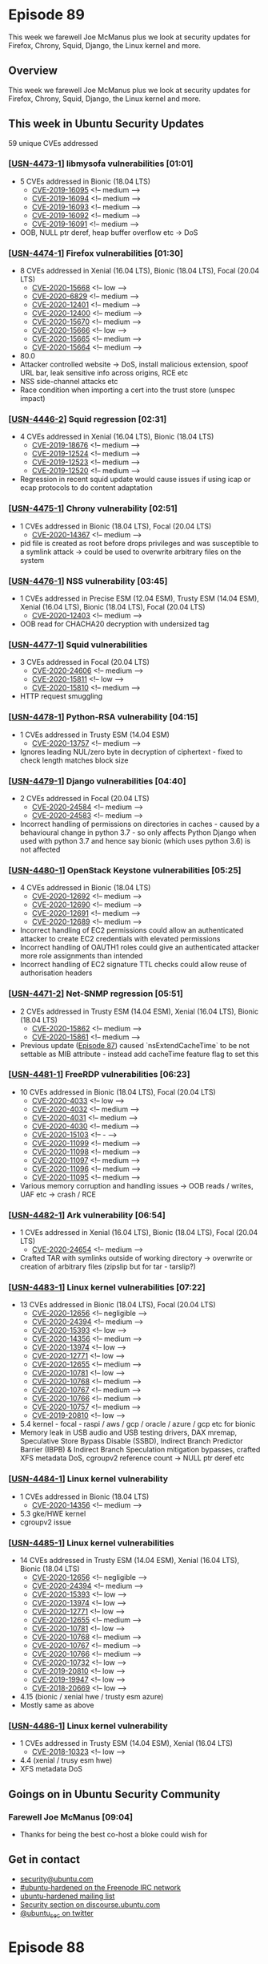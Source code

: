 # -*- eval: (load-file "./ubuntu-security-podcast.el") -*-
#+HUGO_SECTION: episode
#+HUGO_BASE_DIR: ../
#+HUGO_WEIGHT: auto
#+HUGO_AUTO_SET_LASTMOD: t
# ensure only a single author is listed, not an array otherwise breaks castinet theme?
# https://github.com/kaushalmodi/ox-hugo/issues/180
#+AUTHOR:
#+HUGO_CUSTOM_FRONT_MATTER: :author "Alex Murray" :explicit no :episode_image img/usp_logo_500.png

* Episode 89
:PROPERTIES:
:EXPORT_FILE_NAME: episode-89
:EXPORT_DATE: 2020-09-03 17:20
:EXPORT_HUGO_CUSTOM_FRONT_MATTER: :episode_image img/usp_logo_500.png :explicit no :podcast_file USP_E089.mp3 :podcast_duration "10:59" :podcast_bytes "10554841" :permalink "https://ubuntusecuritypodcast.org/episode-89/" :guid eaad6772979ced6825b11a497941a1b76c5a1d65b4e2d6d684aac06554cc4c3207588d025bcf438c5eb5cce2a1c2cf137f747927da22b487e5833ddb1393d480
:END:
#+begin_description
This week we farewell Joe McManus plus we look at security updates for
Firefox, Chrony, Squid, Django, the Linux kernel and more.
#+end_description
** Overview
This week we farewell Joe McManus plus we look at security updates for
Firefox, Chrony, Squid, Django, the Linux kernel and more.
** This week in Ubuntu Security Updates
59 unique CVEs addressed
*** [[[https://usn.ubuntu.com/4473-1/][USN-4473-1]]] libmysofa vulnerabilities [01:01]
- 5 CVEs addressed in Bionic (18.04 LTS)
  - [[https://people.canonical.com/~ubuntu-security/cve/CVE-2019-16095][CVE-2019-16095]] <!-- medium --> 
  - [[https://people.canonical.com/~ubuntu-security/cve/CVE-2019-16094][CVE-2019-16094]] <!-- medium --> 
  - [[https://people.canonical.com/~ubuntu-security/cve/CVE-2019-16093][CVE-2019-16093]] <!-- medium --> 
  - [[https://people.canonical.com/~ubuntu-security/cve/CVE-2019-16092][CVE-2019-16092]] <!-- medium --> 
  - [[https://people.canonical.com/~ubuntu-security/cve/CVE-2019-16091][CVE-2019-16091]] <!-- medium --> 
- OOB, NULL ptr deref, heap buffer overflow etc -> DoS

*** [[[https://usn.ubuntu.com/4474-1/][USN-4474-1]]] Firefox vulnerabilities [01:30]
- 8 CVEs addressed in Xenial (16.04 LTS), Bionic (18.04 LTS), Focal (20.04 LTS)
  - [[https://people.canonical.com/~ubuntu-security/cve/CVE-2020-15668][CVE-2020-15668]] <!-- low --> 
  - [[https://people.canonical.com/~ubuntu-security/cve/CVE-2020-6829][CVE-2020-6829]] <!-- medium --> 
  - [[https://people.canonical.com/~ubuntu-security/cve/CVE-2020-12401][CVE-2020-12401]] <!-- medium --> 
  - [[https://people.canonical.com/~ubuntu-security/cve/CVE-2020-12400][CVE-2020-12400]] <!-- medium --> 
  - [[https://people.canonical.com/~ubuntu-security/cve/CVE-2020-15670][CVE-2020-15670]] <!-- medium --> 
  - [[https://people.canonical.com/~ubuntu-security/cve/CVE-2020-15666][CVE-2020-15666]] <!-- low --> 
  - [[https://people.canonical.com/~ubuntu-security/cve/CVE-2020-15665][CVE-2020-15665]] <!-- medium --> 
  - [[https://people.canonical.com/~ubuntu-security/cve/CVE-2020-15664][CVE-2020-15664]] <!-- medium --> 
- 80.0
- Attacker controlled website -> DoS, install malicious extension, spoof
  URL bar, leak sensitive info across origins, RCE etc
- NSS side-channel attacks etc
- Race condition when importing a cert into the trust store (unspec impact)

*** [[[https://usn.ubuntu.com/4446-2/][USN-4446-2]]] Squid regression [02:31]
- 4 CVEs addressed in Xenial (16.04 LTS), Bionic (18.04 LTS)
  - [[https://people.canonical.com/~ubuntu-security/cve/CVE-2019-18676][CVE-2019-18676]] <!-- medium --> 
  - [[https://people.canonical.com/~ubuntu-security/cve/CVE-2019-12524][CVE-2019-12524]] <!-- medium --> 
  - [[https://people.canonical.com/~ubuntu-security/cve/CVE-2019-12523][CVE-2019-12523]] <!-- medium --> 
  - [[https://people.canonical.com/~ubuntu-security/cve/CVE-2019-12520][CVE-2019-12520]] <!-- medium --> 
- Regression in recent squid update would cause issues if using icap or
  ecap protocols to do content adaptation

*** [[[https://usn.ubuntu.com/4475-1/][USN-4475-1]]] Chrony vulnerability [02:51]
- 1 CVEs addressed in Bionic (18.04 LTS), Focal (20.04 LTS)
  - [[https://people.canonical.com/~ubuntu-security/cve/CVE-2020-14367][CVE-2020-14367]] <!-- medium --> 
- pid file is created as root before drops privileges and was susceptible
  to a symlink attack -> could be used to overwrite arbitrary files on the
  system

*** [[[https://usn.ubuntu.com/4476-1/][USN-4476-1]]] NSS vulnerability [03:45]
- 1 CVEs addressed in Precise ESM (12.04 ESM), Trusty ESM (14.04 ESM), Xenial (16.04 LTS), Bionic (18.04 LTS), Focal (20.04 LTS)
  - [[https://people.canonical.com/~ubuntu-security/cve/CVE-2020-12403][CVE-2020-12403]] <!-- medium --> 
- OOB read for CHACHA20 decryption with undersized tag

*** [[[https://usn.ubuntu.com/4477-1/][USN-4477-1]]] Squid vulnerabilities
- 3 CVEs addressed in Focal (20.04 LTS)
  - [[https://people.canonical.com/~ubuntu-security/cve/CVE-2020-24606][CVE-2020-24606]] <!-- medium --> 
  - [[https://people.canonical.com/~ubuntu-security/cve/CVE-2020-15811][CVE-2020-15811]] <!-- low --> 
  - [[https://people.canonical.com/~ubuntu-security/cve/CVE-2020-15810][CVE-2020-15810]] <!-- medium --> 
- HTTP request smuggling

*** [[[https://usn.ubuntu.com/4478-1/][USN-4478-1]]] Python-RSA vulnerability [04:15]
- 1 CVEs addressed in Trusty ESM (14.04 ESM)
  - [[https://people.canonical.com/~ubuntu-security/cve/CVE-2020-13757][CVE-2020-13757]] <!-- medium --> 
- Ignores leading NUL/zero byte in decryption of ciphertext - fixed to
  check length matches block size

*** [[[https://usn.ubuntu.com/4479-1/][USN-4479-1]]] Django vulnerabilities [04:40]
- 2 CVEs addressed in Focal (20.04 LTS)
  - [[https://people.canonical.com/~ubuntu-security/cve/CVE-2020-24584][CVE-2020-24584]] <!-- medium --> 
  - [[https://people.canonical.com/~ubuntu-security/cve/CVE-2020-24583][CVE-2020-24583]] <!-- medium --> 
- Incorrect handling of permissions on directories in caches - caused by a
  behavioural change in python 3.7 - so only affects Python Django when
  used with python 3.7 and hence say bionic (which uses python 3.6) is not
  affected

*** [[[https://usn.ubuntu.com/4480-1/][USN-4480-1]]] OpenStack Keystone vulnerabilities [05:25]
- 4 CVEs addressed in Bionic (18.04 LTS)
  - [[https://people.canonical.com/~ubuntu-security/cve/CVE-2020-12692][CVE-2020-12692]] <!-- medium --> 
  - [[https://people.canonical.com/~ubuntu-security/cve/CVE-2020-12690][CVE-2020-12690]] <!-- medium --> 
  - [[https://people.canonical.com/~ubuntu-security/cve/CVE-2020-12691][CVE-2020-12691]] <!-- medium --> 
  - [[https://people.canonical.com/~ubuntu-security/cve/CVE-2020-12689][CVE-2020-12689]] <!-- medium --> 
- Incorrect handling of EC2 permissions could allow an authenticated
  attacker to create EC2 credentials with elevated permissions
- Incorrect handling of OAUTH1 roles could give an authenticated attacker
  more role assignments than intended
- Incorrect handling of EC2 signature TTL checks could allow reuse of
  authorisation headers

*** [[[https://usn.ubuntu.com/4471-2/][USN-4471-2]]] Net-SNMP regression [05:51]
- 2 CVEs addressed in Trusty ESM (14.04 ESM), Xenial (16.04 LTS), Bionic (18.04 LTS)
  - [[https://people.canonical.com/~ubuntu-security/cve/CVE-2020-15862][CVE-2020-15862]] <!-- medium --> 
  - [[https://people.canonical.com/~ubuntu-security/cve/CVE-2020-15861][CVE-2020-15861]] <!-- medium --> 
- Previous update ([[https://ubuntusecuritypodcast.org/episode-87/][Episode 87]]) caused `nsExtendCacheTime` to be not
  settable as MIB attribute - instead add cacheTime feature flag to set
  this

*** [[[https://usn.ubuntu.com/4481-1/][USN-4481-1]]] FreeRDP vulnerabilities [06:23]
- 10 CVEs addressed in Bionic (18.04 LTS), Focal (20.04 LTS)
  - [[https://people.canonical.com/~ubuntu-security/cve/CVE-2020-4033][CVE-2020-4033]] <!-- low --> 
  - [[https://people.canonical.com/~ubuntu-security/cve/CVE-2020-4032][CVE-2020-4032]] <!-- medium --> 
  - [[https://people.canonical.com/~ubuntu-security/cve/CVE-2020-4031][CVE-2020-4031]] <!-- medium --> 
  - [[https://people.canonical.com/~ubuntu-security/cve/CVE-2020-4030][CVE-2020-4030]] <!-- medium --> 
  - [[https://people.canonical.com/~ubuntu-security/cve/CVE-2020-15103][CVE-2020-15103]] <!-- - --> 
  - [[https://people.canonical.com/~ubuntu-security/cve/CVE-2020-11099][CVE-2020-11099]] <!-- medium --> 
  - [[https://people.canonical.com/~ubuntu-security/cve/CVE-2020-11098][CVE-2020-11098]] <!-- medium --> 
  - [[https://people.canonical.com/~ubuntu-security/cve/CVE-2020-11097][CVE-2020-11097]] <!-- medium --> 
  - [[https://people.canonical.com/~ubuntu-security/cve/CVE-2020-11096][CVE-2020-11096]] <!-- medium --> 
  - [[https://people.canonical.com/~ubuntu-security/cve/CVE-2020-11095][CVE-2020-11095]] <!-- medium --> 
- Various memory corruption and handling issues -> OOB reads / writes, UAF
  etc -> crash / RCE

*** [[[https://usn.ubuntu.com/4482-1/][USN-4482-1]]] Ark vulnerability [06:54]
- 1 CVEs addressed in Xenial (16.04 LTS), Bionic (18.04 LTS), Focal (20.04 LTS)
  - [[https://people.canonical.com/~ubuntu-security/cve/CVE-2020-24654][CVE-2020-24654]] <!-- medium --> 
- Crafted TAR with symlinks outside of working directory -> overwrite or
  creation of arbitrary files (zipslip but for tar - tarslip?)

*** [[[https://usn.ubuntu.com/4483-1/][USN-4483-1]]] Linux kernel vulnerabilities [07:22]
- 13 CVEs addressed in Bionic (18.04 LTS), Focal (20.04 LTS)
  - [[https://people.canonical.com/~ubuntu-security/cve/CVE-2020-12656][CVE-2020-12656]] <!-- negligible --> 
  - [[https://people.canonical.com/~ubuntu-security/cve/CVE-2020-24394][CVE-2020-24394]] <!-- medium --> 
  - [[https://people.canonical.com/~ubuntu-security/cve/CVE-2020-15393][CVE-2020-15393]] <!-- low --> 
  - [[https://people.canonical.com/~ubuntu-security/cve/CVE-2020-14356][CVE-2020-14356]] <!-- medium --> 
  - [[https://people.canonical.com/~ubuntu-security/cve/CVE-2020-13974][CVE-2020-13974]] <!-- low --> 
  - [[https://people.canonical.com/~ubuntu-security/cve/CVE-2020-12771][CVE-2020-12771]] <!-- low --> 
  - [[https://people.canonical.com/~ubuntu-security/cve/CVE-2020-12655][CVE-2020-12655]] <!-- medium --> 
  - [[https://people.canonical.com/~ubuntu-security/cve/CVE-2020-10781][CVE-2020-10781]] <!-- low --> 
  - [[https://people.canonical.com/~ubuntu-security/cve/CVE-2020-10768][CVE-2020-10768]] <!-- medium --> 
  - [[https://people.canonical.com/~ubuntu-security/cve/CVE-2020-10767][CVE-2020-10767]] <!-- medium --> 
  - [[https://people.canonical.com/~ubuntu-security/cve/CVE-2020-10766][CVE-2020-10766]] <!-- medium --> 
  - [[https://people.canonical.com/~ubuntu-security/cve/CVE-2020-10757][CVE-2020-10757]] <!-- medium --> 
  - [[https://people.canonical.com/~ubuntu-security/cve/CVE-2019-20810][CVE-2019-20810]] <!-- low --> 
- 5.4 kernel - focal - raspi / aws / gcp / oracle / azure / gcp etc for
  bionic
- Memory leak in USB audio and USB testing drivers, DAX mremap, Speculative
  Store Bypass Disable (SSBD), Indirect Branch Predictor Barrier (IBPB) &
  Indirect Branch Speculation mitigation bypasses, crafted XFS metadata
  DoS, cgroupv2 reference count -> NULL ptr deref etc

*** [[[https://usn.ubuntu.com/4484-1/][USN-4484-1]]] Linux kernel vulnerability
- 1 CVEs addressed in Bionic (18.04 LTS)
  - [[https://people.canonical.com/~ubuntu-security/cve/CVE-2020-14356][CVE-2020-14356]] <!-- medium --> 
- 5.3 gke/HWE kernel
- cgroupv2 issue

*** [[[https://usn.ubuntu.com/4485-1/][USN-4485-1]]] Linux kernel vulnerabilities
- 14 CVEs addressed in Trusty ESM (14.04 ESM), Xenial (16.04 LTS), Bionic (18.04 LTS)
  - [[https://people.canonical.com/~ubuntu-security/cve/CVE-2020-12656][CVE-2020-12656]] <!-- negligible --> 
  - [[https://people.canonical.com/~ubuntu-security/cve/CVE-2020-24394][CVE-2020-24394]] <!-- medium --> 
  - [[https://people.canonical.com/~ubuntu-security/cve/CVE-2020-15393][CVE-2020-15393]] <!-- low --> 
  - [[https://people.canonical.com/~ubuntu-security/cve/CVE-2020-13974][CVE-2020-13974]] <!-- low --> 
  - [[https://people.canonical.com/~ubuntu-security/cve/CVE-2020-12771][CVE-2020-12771]] <!-- low --> 
  - [[https://people.canonical.com/~ubuntu-security/cve/CVE-2020-12655][CVE-2020-12655]] <!-- medium --> 
  - [[https://people.canonical.com/~ubuntu-security/cve/CVE-2020-10781][CVE-2020-10781]] <!-- low --> 
  - [[https://people.canonical.com/~ubuntu-security/cve/CVE-2020-10768][CVE-2020-10768]] <!-- medium --> 
  - [[https://people.canonical.com/~ubuntu-security/cve/CVE-2020-10767][CVE-2020-10767]] <!-- medium --> 
  - [[https://people.canonical.com/~ubuntu-security/cve/CVE-2020-10766][CVE-2020-10766]] <!-- medium --> 
  - [[https://people.canonical.com/~ubuntu-security/cve/CVE-2020-10732][CVE-2020-10732]] <!-- low --> 
  - [[https://people.canonical.com/~ubuntu-security/cve/CVE-2019-20810][CVE-2019-20810]] <!-- low --> 
  - [[https://people.canonical.com/~ubuntu-security/cve/CVE-2019-19947][CVE-2019-19947]] <!-- low --> 
  - [[https://people.canonical.com/~ubuntu-security/cve/CVE-2018-20669][CVE-2018-20669]] <!-- low --> 
- 4.15 (bionic / xenial hwe / trusty esm azure)
- Mostly same as above

*** [[[https://usn.ubuntu.com/4486-1/][USN-4486-1]]] Linux kernel vulnerability
- 1 CVEs addressed in Trusty ESM (14.04 ESM), Xenial (16.04 LTS)
  - [[https://people.canonical.com/~ubuntu-security/cve/CVE-2018-10323][CVE-2018-10323]] <!-- low --> 
- 4.4 (xenial / trusy esm hwe)
- XFS metadata DoS

** Goings on in Ubuntu Security Community
*** Farewell Joe McManus [09:04]
- Thanks for being the best co-host a bloke could wish for
** Get in contact
- [[mailto:security@ubuntu.com][security@ubuntu.com]]
- [[http://webchat.freenode.net/#ubuntu-hardened][#ubuntu-hardened on the Freenode IRC network]]
- [[https://lists.ubuntu.com/mailman/listinfo/ubuntu-hardened][ubuntu-hardened mailing list]]
- [[https://discourse.ubuntu.com/c/security][Security section on discourse.ubuntu.com]]
- [[https://twitter.com/ubuntu_sec][@ubuntu_sec on twitter]]

* Episode 88
:PROPERTIES:
:EXPORT_FILE_NAME: episode-88
:EXPORT_DATE: 2020-08-27 16:16
:EXPORT_HUGO_CUSTOM_FRONT_MATTER: :episode_image img/usp_logo_500.png :explicit no :podcast_file USP_E088.mp3 :podcast_duration "10:55" :podcast_bytes "10484624" :permalink "https://ubuntusecuritypodcast.org/episode-88/" :guid 4c2390e1261b8aecf784f345f828c78f0d508cbca083da301b4be6a0a8388d75e149acccf35e138f5e9a573ce7c2785bd9ce5f327bc1a114530c6b140e3463de
:END:
#+begin_description
This week we talk antivirus scanners and false positives in the Ubuntu
archive, plus we look at security updates for QEMU, Bind, Net-SNMP,
sane-backends and more.
#+end_description
** Overview
This week we talk antivirus scanners and false positives in the Ubuntu
archive, plus we look at security updates for QEMU, Bind, Net-SNMP,
sane-backends and more.
** This week in Ubuntu Security Updates
56 unique CVEs addressed
*** [[[https://usn.ubuntu.com/4467-1/][USN-4467-1]]] QEMU vulnerabilities [00:52]
- 13 CVEs addressed in Xenial (16.04 LTS), Bionic (18.04 LTS), Focal (20.04 LTS)
  - [[https://people.canonical.com/~ubuntu-security/cve/CVE-2020-16092][CVE-2020-16092]] <!-- low --> 
  - [[https://people.canonical.com/~ubuntu-security/cve/CVE-2020-15863][CVE-2020-15863]] <!-- low --> 
  - [[https://people.canonical.com/~ubuntu-security/cve/CVE-2020-14415][CVE-2020-14415]] <!-- low --> 
  - [[https://people.canonical.com/~ubuntu-security/cve/CVE-2020-13800][CVE-2020-13800]] <!-- low --> 
  - [[https://people.canonical.com/~ubuntu-security/cve/CVE-2020-13765][CVE-2020-13765]] <!-- medium --> 
  - [[https://people.canonical.com/~ubuntu-security/cve/CVE-2020-13754][CVE-2020-13754]] <!-- medium --> 
  - [[https://people.canonical.com/~ubuntu-security/cve/CVE-2020-13659][CVE-2020-13659]] <!-- low --> 
  - [[https://people.canonical.com/~ubuntu-security/cve/CVE-2020-13362][CVE-2020-13362]] <!-- low --> 
  - [[https://people.canonical.com/~ubuntu-security/cve/CVE-2020-13361][CVE-2020-13361]] <!-- low --> 
  - [[https://people.canonical.com/~ubuntu-security/cve/CVE-2020-13253][CVE-2020-13253]] <!-- low --> 
  - [[https://people.canonical.com/~ubuntu-security/cve/CVE-2020-12829][CVE-2020-12829]] <!-- medium --> 
  - [[https://people.canonical.com/~ubuntu-security/cve/CVE-2020-10761][CVE-2020-10761]] <!-- medium --> 
  - [[https://people.canonical.com/~ubuntu-security/cve/CVE-2020-10756][CVE-2020-10756]] <!-- medium --> 
- OOB read in SLiRP networking implementation when replying to a ICMP ping
  echo request -> malicious guest could leak host memory -> info leak
- Network Block Device server assertion failure able to be triggered via a
  remote NBD client -> DoS
- Malicious guest could cause a OOB write / read in SM501 graphic driver on
  host -> crash / code exec

*** [[[https://usn.ubuntu.com/4466-2/][USN-4466-2]]] curl vulnerability [01:58]
- 1 CVEs addressed in Trusty ESM (14.04 ESM)
  - [[https://people.canonical.com/~ubuntu-security/cve/CVE-2020-8231][CVE-2020-8231]] <!-- low --> 
- [[https://ubuntusecuritypodcast.org/episode-87/][Episode 87]] - connect_only option -> could connect to wrong destination
  -> info leak

*** [[[https://usn.ubuntu.com/4468-1/][USN-4468-1]], [[https://usn.ubuntu.com/4468-2/][USN-4468-2]]] Bind vulnerabilities [02:16]
- 5 CVEs addressed in Precise ESM (12.04 ESM), Trusty ESM (14.04 ESM), Xenial (16.04 LTS), Bionic (18.04 LTS), Focal (20.04 LTS)
  - [[https://people.canonical.com/~ubuntu-security/cve/CVE-2020-8624][CVE-2020-8624]] <!-- low --> 
  - [[https://people.canonical.com/~ubuntu-security/cve/CVE-2020-8623][CVE-2020-8623]] <!-- medium --> 
  - [[https://people.canonical.com/~ubuntu-security/cve/CVE-2020-8622][CVE-2020-8622]] <!-- medium --> 
  - [[https://people.canonical.com/~ubuntu-security/cve/CVE-2020-8621][CVE-2020-8621]] <!-- medium --> 
  - [[https://people.canonical.com/~ubuntu-security/cve/CVE-2020-8620][CVE-2020-8620]] <!-- medium --> 
- Assertion failures when handling:
  - queries for zones signed by RSA signature
  - truncated response to a TSIG-signed request
  - queries when QNAME minimazation and forward first are enabled
  - specially crafted large TCP payload on most recent versions (focal
    only)

*** [[[https://usn.ubuntu.com/4471-1/][USN-4471-1]]] Net-SNMP vulnerabilities [03:10]
- 2 CVEs addressed in Precise ESM (12.04 ESM), Trusty ESM (14.04 ESM), Xenial (16.04 LTS), Bionic (18.04 LTS), Focal (20.04 LTS)
  - [[https://people.canonical.com/~ubuntu-security/cve/CVE-2020-15862][CVE-2020-15862]] <!-- medium --> 
  - [[https://people.canonical.com/~ubuntu-security/cve/CVE-2020-15861][CVE-2020-15861]] <!-- medium --> 
- Would cache MIBs in a directory on the host - an attacker who has
  read-write access to the SNMP service could use the NET-SNMP-EXTEND-MIB
  extension to modify an existing MIB to add a command to be executed when
  the MIB attribute is read, and this would be cached for future. In
  general net-snmp server runs as a low privileged user, so any
  command-exec is not privileged, except at startup when it runs as root
  *and* loads the cached MIBs - these could then contain commands to change
  the configuration of net-snmp to instead run as root and not drop
  privileges. Then subsequent runs of net-snmp will run as root and so any
  command-exec can be done as root. Fix is to both disable the EXTEND-MIB
  extension by default and to not cache MIBs.

*** [[[https://usn.ubuntu.com/4469-1/][USN-4469-1]]] Ghostscript vulnerabilities [04:47]
- 25 CVEs addressed in Xenial (16.04 LTS), Bionic (18.04 LTS), Focal (20.04 LTS)
  - [[https://people.canonical.com/~ubuntu-security/cve/CVE-2020-17538][CVE-2020-17538]] <!-- medium --> 
  - [[https://people.canonical.com/~ubuntu-security/cve/CVE-2020-16310][CVE-2020-16310]] <!-- medium --> 
  - [[https://people.canonical.com/~ubuntu-security/cve/CVE-2020-16309][CVE-2020-16309]] <!-- medium --> 
  - [[https://people.canonical.com/~ubuntu-security/cve/CVE-2020-16308][CVE-2020-16308]] <!-- medium --> 
  - [[https://people.canonical.com/~ubuntu-security/cve/CVE-2020-16307][CVE-2020-16307]] <!-- medium --> 
  - [[https://people.canonical.com/~ubuntu-security/cve/CVE-2020-16306][CVE-2020-16306]] <!-- medium --> 
  - [[https://people.canonical.com/~ubuntu-security/cve/CVE-2020-16305][CVE-2020-16305]] <!-- medium --> 
  - [[https://people.canonical.com/~ubuntu-security/cve/CVE-2020-16304][CVE-2020-16304]] <!-- medium --> 
  - [[https://people.canonical.com/~ubuntu-security/cve/CVE-2020-16303][CVE-2020-16303]] <!-- medium --> 
  - [[https://people.canonical.com/~ubuntu-security/cve/CVE-2020-16302][CVE-2020-16302]] <!-- medium --> 
  - [[https://people.canonical.com/~ubuntu-security/cve/CVE-2020-16301][CVE-2020-16301]] <!-- medium --> 
  - [[https://people.canonical.com/~ubuntu-security/cve/CVE-2020-16300][CVE-2020-16300]] <!-- medium --> 
  - [[https://people.canonical.com/~ubuntu-security/cve/CVE-2020-16299][CVE-2020-16299]] <!-- medium --> 
  - [[https://people.canonical.com/~ubuntu-security/cve/CVE-2020-16298][CVE-2020-16298]] <!-- medium --> 
  - [[https://people.canonical.com/~ubuntu-security/cve/CVE-2020-16297][CVE-2020-16297]] <!-- medium --> 
  - [[https://people.canonical.com/~ubuntu-security/cve/CVE-2020-16296][CVE-2020-16296]] <!-- medium --> 
  - [[https://people.canonical.com/~ubuntu-security/cve/CVE-2020-16295][CVE-2020-16295]] <!-- medium --> 
  - [[https://people.canonical.com/~ubuntu-security/cve/CVE-2020-16294][CVE-2020-16294]] <!-- medium --> 
  - [[https://people.canonical.com/~ubuntu-security/cve/CVE-2020-16293][CVE-2020-16293]] <!-- medium --> 
  - [[https://people.canonical.com/~ubuntu-security/cve/CVE-2020-16292][CVE-2020-16292]] <!-- medium --> 
  - [[https://people.canonical.com/~ubuntu-security/cve/CVE-2020-16291][CVE-2020-16291]] <!-- medium --> 
  - [[https://people.canonical.com/~ubuntu-security/cve/CVE-2020-16290][CVE-2020-16290]] <!-- medium --> 
  - [[https://people.canonical.com/~ubuntu-security/cve/CVE-2020-16289][CVE-2020-16289]] <!-- medium --> 
  - [[https://people.canonical.com/~ubuntu-security/cve/CVE-2020-16288][CVE-2020-16288]] <!-- medium --> 
  - [[https://people.canonical.com/~ubuntu-security/cve/CVE-2020-16287][CVE-2020-16287]] <!-- medium --> 
- Fixes for various buffer overflows etc found via fuzzing with address
  sanitizer enabled - crafted PDF files -> crash / RCE

*** [[[https://usn.ubuntu.com/4470-1/][USN-4470-1]]] sane-backends vulnerabilities [05:17]
- 8 CVEs addressed in Xenial (16.04 LTS), Bionic (18.04 LTS), Focal (20.04 LTS)
  - [[https://people.canonical.com/~ubuntu-security/cve/CVE-2020-12867][CVE-2020-12867]] <!-- medium --> 
  - [[https://people.canonical.com/~ubuntu-security/cve/CVE-2020-12866][CVE-2020-12866]] <!-- medium --> 
  - [[https://people.canonical.com/~ubuntu-security/cve/CVE-2020-12865][CVE-2020-12865]] <!-- medium --> 
  - [[https://people.canonical.com/~ubuntu-security/cve/CVE-2020-12864][CVE-2020-12864]] <!-- low --> 
  - [[https://people.canonical.com/~ubuntu-security/cve/CVE-2020-12863][CVE-2020-12863]] <!-- low --> 
  - [[https://people.canonical.com/~ubuntu-security/cve/CVE-2020-12862][CVE-2020-12862]] <!-- low --> 
  - [[https://people.canonical.com/~ubuntu-security/cve/CVE-2020-12861][CVE-2020-12861]] <!-- medium --> 
  - [[https://people.canonical.com/~ubuntu-security/cve/CVE-2017-6318][CVE-2017-6318]] <!-- low --> 
- Heap buffer overflows when accessing network attached scanners - could
  happen automatically when starting a scanning app which then scans the
  local network -> crash / code exec - found by GitHub security team
- https://securitylab.github.com/research/last-orders-at-the-house-of-force
- https://youtu.be/EGiQ-0pCcwc

*** [[[https://usn.ubuntu.com/4472-1/][USN-4472-1]]] PostgreSQL vulnerabilities [06:25]
- 2 CVEs addressed in Xenial (16.04 LTS), Bionic (18.04 LTS), Focal (20.04 LTS)
  - [[https://people.canonical.com/~ubuntu-security/cve/CVE-2020-14350][CVE-2020-14350]] <!-- medium --> 
  - [[https://people.canonical.com/~ubuntu-security/cve/CVE-2020-14349][CVE-2020-14349]] <!-- medium --> 
- 2 issues in the mishandling of the search path, allowing a remote
  attacker to execute arbitrary SQL code - one when using logical
  replication and the other with CREATE EXTENSION command.

** Goings on in Ubuntu Security Community
*** Windows Defender and other AVs flagging jq as possibly malicious [06:54]
- https://discourse.ubuntu.com/t/several-av-engines-are-hating-on-usr-bin-jq-from-jq-1-6-1-false-positive-imo/18030
- https://bugs.launchpad.net/ubuntu/+source/jq/+bug/1892843
- https://bugs.launchpad.net/ubuntu/+source/jq/+bug/1892552
- Windows Defender flags as Trojan:Linux/CoinMiner.N!MTB whilst Trend Micro
  flags as Trojan.SH.HADGLIDER.TSE - false positives, possible hash
  collision?
#+begin_src shell
sudo apt install jq
xdg-open "https://www.virustotal.com/gui/file/$(sha256sum /usr/bin/jq | cut -f1 -d' ')"
#+end_src

** Get in contact
- [[mailto:security@ubuntu.com][security@ubuntu.com]]
- [[http://webchat.freenode.net/#ubuntu-hardened][#ubuntu-hardened on the Freenode IRC network]]
- [[https://lists.ubuntu.com/mailman/listinfo/ubuntu-hardened][ubuntu-hardened mailing list]]
- [[https://discourse.ubuntu.com/c/security][Security section on discourse.ubuntu.com]]
- [[https://twitter.com/ubuntu_sec][@ubuntu_sec on twitter]]
* Episode 87
:PROPERTIES:
:EXPORT_FILE_NAME: episode-87
:EXPORT_DATE: 2020-08-21 14:10
:EXPORT_HUGO_CUSTOM_FRONT_MATTER: :episode_image img/usp_logo_500.png :explicit no :podcast_file USP_E087.mp3 :podcast_duration "23:13" :podcast_bytes "22290299" :permalink "https://ubuntusecuritypodcast.org/episode-87/" :guid 262336c80ff54cdb101bcf7724029f4aea578e701671e2aadb5373055d3b6e2b2e4ccacfa1ad0be2d837b00dcccb19a6ffcd8bc1f066c67e3f04989f49931396
:END:
#+begin_description
This week we look at the Drovorub Linux malware outed by the NSA/FBI plus
we detail security updates for Dovecot, Apache, Salt, the Linux kernel and
more.
#+end_description
** Overview
This week we look at the Drovorub Linux malware outed by the NSA/FBI plus
we detail security updates for Dovecot, Apache, Salt, the Linux kernel and
more.
** This week in Ubuntu Security Updates
24 unique CVEs addressed
*** [[[https://usn.ubuntu.com/4456-1/][USN-4456-1]], [[https://usn.ubuntu.com/4456-2/][USN-4456-2]]] Dovecot vulnerabilities [00:46]
- 3 CVEs addressed in Trusty ESM (14.04 ESM), Xenial (16.04 LTS), Bionic (18.04 LTS), Focal (20.04 LTS)
  - [[https://people.canonical.com/~ubuntu-security/cve/CVE-2020-12674][CVE-2020-12674]] <!-- medium --> 
  - [[https://people.canonical.com/~ubuntu-security/cve/CVE-2020-12673][CVE-2020-12673]] <!-- medium --> 
  - [[https://people.canonical.com/~ubuntu-security/cve/CVE-2020-12100][CVE-2020-12100]] <!-- medium --> 
- 3 DoS issues - nested MIME -> resource exhaustion, Compuserve RPA auth
  mechanism (rare) -> zero length message -> assert fail, NTLM missing
  length check -> buffer over read -> crash

*** [[[https://usn.ubuntu.com/4457-1/][USN-4457-1]], [[https://usn.ubuntu.com/4457-2/][USN-4457-2]]] Software Properties vulnerability [01:39]
- 1 CVEs addressed in Trusty ESM (14.04 ESM), Xenial (16.04 LTS), Bionic (18.04 LTS), Focal (20.04 LTS)
  - [[https://people.canonical.com/~ubuntu-security/cve/CVE-2020-15709][CVE-2020-15709]] <!-- medium --> 
- add-apt-repository ANSI escape sequence display from launchpad PPA
  description

*** [[[https://usn.ubuntu.com/4458-1/][USN-4458-1]]] Apache HTTP Server vulnerabilities [02:27]
- 5 CVEs addressed in Xenial (16.04 LTS), Bionic (18.04 LTS), Focal (20.04 LTS)
  - [[https://people.canonical.com/~ubuntu-security/cve/CVE-2020-11993][CVE-2020-11993]] <!-- medium --> 
  - [[https://people.canonical.com/~ubuntu-security/cve/CVE-2020-11984][CVE-2020-11984]] <!-- medium --> 
  - [[https://people.canonical.com/~ubuntu-security/cve/CVE-2020-9490][CVE-2020-9490]] <!-- medium --> 
  - [[https://people.canonical.com/~ubuntu-security/cve/CVE-2020-1934][CVE-2020-1934]] <!-- low --> 
  - [[https://people.canonical.com/~ubuntu-security/cve/CVE-2020-1927][CVE-2020-1927]] <!-- low --> 
- mod_rewrite could be tricked into redirecting to an unexpected URL via
  newlines encoded into the request URL
- use of uninitialized memory when proxying to a malicious FTP server ->
  info leak
- 2 HTTP/2 issues - improper handling of Cache-Digest headers and certain
  logging statements -> crash, DoS
- buffer overflow in mod_proxy_uwsgi - crash / code exec

*** [[[https://usn.ubuntu.com/4459-1/][USN-4459-1]]] Salt vulnerabilities [03:18]
- 5 CVEs addressed in Xenial (16.04 LTS), Bionic (18.04 LTS)
  - [[https://people.canonical.com/~ubuntu-security/cve/CVE-2020-11652][CVE-2020-11652]] <!-- medium --> 
  - [[https://people.canonical.com/~ubuntu-security/cve/CVE-2020-11651][CVE-2020-11651]] <!-- medium --> 
  - [[https://people.canonical.com/~ubuntu-security/cve/CVE-2019-17361][CVE-2019-17361]] <!-- medium --> 
  - [[https://people.canonical.com/~ubuntu-security/cve/CVE-2018-15751][CVE-2018-15751]] <!-- medium --> 
  - [[https://people.canonical.com/~ubuntu-security/cve/CVE-2018-15750][CVE-2018-15750]] <!-- medium --> 
- File enumeration on remote server -> info leak
- Authentication bypass
- Command injection from unauthenticated users -> code exec on salt-api host
- Failure to validate method calls and sanitize paths - access control
  bypass

*** [[[https://usn.ubuntu.com/4460-1/][USN-4460-1]]] Oniguruma vulnerabilities [03:58]
- 4 CVEs addressed in Trusty ESM (14.04 ESM)
  - [[https://people.canonical.com/~ubuntu-security/cve/CVE-2019-19246][CVE-2019-19246]] <!-- medium --> 
  - [[https://people.canonical.com/~ubuntu-security/cve/CVE-2019-19204][CVE-2019-19204]] <!-- medium --> 
  - [[https://people.canonical.com/~ubuntu-security/cve/CVE-2019-19012][CVE-2019-19012]] <!-- medium --> 
  - [[https://people.canonical.com/~ubuntu-security/cve/CVE-2019-16163][CVE-2019-16163]] <!-- medium --> 
- regex library used by PHP and Ruby -> various issues leading to DoS /
  info leak etc

*** [[[https://usn.ubuntu.com/4461-1/][USN-4461-1]]] Ark vulnerability [04:20]
- 1 CVEs addressed in Bionic (18.04 LTS), Focal (20.04 LTS)
  - [[https://people.canonical.com/~ubuntu-security/cve/CVE-2020-16116][CVE-2020-16116]] <!-- medium -->
- KDE archive handler - malicious ZIP files could contain files outside the
  working directory (zip-slip)

*** [[[https://usn.ubuntu.com/4465-1/][USN-4465-1]]] Linux kernel vulnerabilities [04:50]
- 3 CVEs addressed in Bionic (18.04 LTS)
  - [[https://people.canonical.com/~ubuntu-security/cve/CVE-2020-15393][CVE-2020-15393]] <!-- low --> 
  - [[https://people.canonical.com/~ubuntu-security/cve/CVE-2020-12771][CVE-2020-12771]] <!-- low --> 
  - [[https://people.canonical.com/~ubuntu-security/cve/CVE-2020-12655][CVE-2020-12655]] <!-- medium --> 
- 5.3 (hwe)
- Memory leak in USB testing driver on disconnect - so physical attacker
  could add / remove device and eventually exhaust memory
- bcache deadlock -> DoS
- Crafted XFS metadata could cause a sync of excessive duration -> DoS

*** [[[https://usn.ubuntu.com/4462-1/][USN-4462-1]]] Linux kernel vulnerability [05:53]
- 1 CVEs addressed in Bionic (18.04 LTS)
  - [[https://people.canonical.com/~ubuntu-security/cve/CVE-2020-12771][CVE-2020-12771]] <!-- low --> 
- 5.0 (gke / oem)
- bcache deadlock -> DoS

*** [[[https://usn.ubuntu.com/4463-1/][USN-4463-1]]] Linux kernel vulnerabilities [06:06]
- 2 CVEs addressed in Trusty ESM (14.04 ESM), Xenial (16.04 LTS)
  - [[https://people.canonical.com/~ubuntu-security/cve/CVE-2020-15393][CVE-2020-15393]] <!-- low --> 
  - [[https://people.canonical.com/~ubuntu-security/cve/CVE-2020-12771][CVE-2020-12771]] <!-- low --> 
- 4.4 (xenial / trusy esm hwe)
- bcache deadlock
- usb testing driver memory leak

*** [[[https://usn.ubuntu.com/4464-1/][USN-4464-1]]] GNOME Shell vulnerability [06:24]
- 1 CVEs addressed in Focal (20.04 LTS)
  - [[https://people.canonical.com/~ubuntu-security/cve/CVE-2020-17489][CVE-2020-17489]] <!-- medium --> 
- Could show the login password when logging out *if had set it visible
  during login*

*** [[[https://usn.ubuntu.com/4466-1/][USN-4466-1]]] curl vulnerability [06:53]
- 1 CVEs addressed in Xenial (16.04 LTS), Bionic (18.04 LTS), Focal (20.04 LTS)
  - [[https://people.canonical.com/~ubuntu-security/cve/CVE-2020-8231][CVE-2020-8231]] <!-- low --> 
- libcurl - improper handling of the CURLOPT_CONNECT_ONLY option -> could
  connect to wrong destination and so expose sensitive info

** Goings on in Ubuntu Security Community
*** Joe and Alex discuss Drovorub Linux malware [07:24]
- https://media.defense.gov/2020/Aug/13/2002476465/-1/-1/0/CSA_DROVORUB_RUSSIAN_GRU_MALWARE_AUG_2020.PDF

** Get in contact
- [[mailto:security@ubuntu.com][security@ubuntu.com]]
- [[http://webchat.freenode.net/#ubuntu-hardened][#ubuntu-hardened on the Freenode IRC network]]
- [[https://lists.ubuntu.com/mailman/listinfo/ubuntu-hardened][ubuntu-hardened mailing list]]
- [[https://discourse.ubuntu.com/c/security][Security section on discourse.ubuntu.com]]
- [[https://twitter.com/ubuntu_sec][@ubuntu_sec on twitter]]
* Episode 86
:PROPERTIES:
:EXPORT_FILE_NAME: episode-86
:EXPORT_DATE: 2020-08-13 15:05
:EXPORT_HUGO_CUSTOM_FRONT_MATTER: :episode_image img/usp_logo_500.png :explicit no :podcast_file USP_E086.mp3 :podcast_duration "09:05" :podcast_bytes "8732957" :permalink "https://ubuntusecuritypodcast.org/episode-86/" :guid cb371a6fa4fa18b2d70733bdb903407e954c3b45ff4716bb4f3217d550360b201c064dbe34f0b29528f46c11ff310574bb0e59b921d4e4f8ebea274d10106741
:END:
#+begin_description
This week we discuss the recent announcement of a long-awaited native
client for 1password, plus Google Chrome experiments with anti-phishing
techniques, and we take a look at security updates for OpenJDK 8, Samba,
NSS and more.
#+end_description
** Overview
This week we discuss the recent announcement of a long-awaited native
client for 1password, plus Google Chrome experiments with anti-phishing
techniques, and we take a look at security updates for OpenJDK 8, Samba,
NSS and more.
** This week in Ubuntu Security Updates
13 unique CVEs addressed
*** [[[https://usn.ubuntu.com/4453-1/][USN-4453-1]]] OpenJDK 8 vulnerabilities [01:03]
- 8 CVEs addressed in Xenial (16.04 LTS), Bionic (18.04 LTS), Focal (20.04 LTS)
  - [[https://people.canonical.com/~ubuntu-security/cve/CVE-2020-14621][CVE-2020-14621]] <!-- medium --> 
  - [[https://people.canonical.com/~ubuntu-security/cve/CVE-2020-14593][CVE-2020-14593]] <!-- medium --> 
  - [[https://people.canonical.com/~ubuntu-security/cve/CVE-2020-14583][CVE-2020-14583]] <!-- medium --> 
  - [[https://people.canonical.com/~ubuntu-security/cve/CVE-2020-14581][CVE-2020-14581]] <!-- medium --> 
  - [[https://people.canonical.com/~ubuntu-security/cve/CVE-2020-14579][CVE-2020-14579]] <!-- medium --> 
  - [[https://people.canonical.com/~ubuntu-security/cve/CVE-2020-14578][CVE-2020-14578]] <!-- medium --> 
  - [[https://people.canonical.com/~ubuntu-security/cve/CVE-2020-14577][CVE-2020-14577]] <!-- medium --> 
  - [[https://people.canonical.com/~ubuntu-security/cve/CVE-2020-14556][CVE-2020-14556]] <!-- medium --> 
- Usual mix of issues for a Java update - sandbox escape, DoS, information
  disclosure etc

*** [[[https://usn.ubuntu.com/4451-2/][USN-4451-2]]] ppp vulnerability [01:29]
- 1 CVEs addressed in Precise ESM (12.04 ESM), Trusty ESM (14.04 ESM)
  - [[https://people.canonical.com/~ubuntu-security/cve/CVE-2020-15704][CVE-2020-15704]] <!-- medium --> 
- [[https://ubuntusecuritypodcast.org/episode-85/][Episode 85]]

*** [[[https://usn.ubuntu.com/4454-1/][USN-4454-1]], [[https://usn.ubuntu.com/4454-2/][USN-4454-2]]] Samba vulnerability [01:50]
- 1 CVEs addressed in Precise ESM (12.04 ESM), Trusty ESM (14.04 ESM),
  Xenial (16.04 LTS), Bionic (18.04 LTS), Focal (20.04 LTS)
  - [[https://people.canonical.com/~ubuntu-security/cve/CVE-2020-14303][CVE-2020-14303]] <!-- medium --> 
- A remote attacker could send a zero length UDP packet to Samba when
  acting as a AD DC with NetBIOS over TCP (NBT) enabled - would effectively
  enter an infinite loop -> CPU-based DoS

*** [[[https://usn.ubuntu.com/4455-1/][USN-4455-1]]] NSS vulnerabilities [02:41]
- 3 CVEs addressed in Precise ESM (12.04 ESM), Trusty ESM (14.04 ESM), Xenial (16.04 LTS), Bionic (18.04 LTS), Focal (20.04 LTS)
  - [[https://people.canonical.com/~ubuntu-security/cve/CVE-2020-6829][CVE-2020-6829]] <!-- medium --> 
  - [[https://people.canonical.com/~ubuntu-security/cve/CVE-2020-12401][CVE-2020-12401]] <!-- medium --> 
  - [[https://people.canonical.com/~ubuntu-security/cve/CVE-2020-12400][CVE-2020-12400]] <!-- medium --> 
- Fixes for various side-channel attacks against elliptic curve crypto
  implementations - could allow an attacker to infer the private key

** Goings on in Ubuntu Security Community
*** Google Chrome 86 to only show domain in URL bar for phishing experiment [03:20]
- Will only show just the domain in the URL bar to select users to see if
  this helps avoid phishing
  - Presumably users will be less likely to mistake a URL like
    http://h.paypal.de-checking.net/de/ID.php?u=LhsdoOKJfsjdsdvg  for a
    real paypay.com URL
- One way to help avoid phishing, particularly for credentials, is to use a
  password manager that associates credentials with the site in question -
  so it should only offer to say fill-in your paypal credentials on a
  paypal.com site - and if it does not this is a hint it is not legitimate
  - Has other benefits too like being able to autogenerate unique passwords
    per site, sync across devices etc
*** 1password just launched a beta of their Linux client [06:46]
- https://discussions.agilebits.com/discussion/114964/1password-for-linux-development-preview
- https://snapcraft.io/1password

** Get in contact
- [[mailto:security@ubuntu.com][security@ubuntu.com]]
- [[http://webchat.freenode.net/#ubuntu-hardened][#ubuntu-hardened on the Freenode IRC network]]
- [[https://lists.ubuntu.com/mailman/listinfo/ubuntu-hardened][ubuntu-hardened mailing list]]
- [[https://discourse.ubuntu.com/c/security][Security section on discourse.ubuntu.com]]
- [[https://twitter.com/ubuntu_sec][@ubuntu_sec on twitter]]
* Episode 85
:PROPERTIES:
:EXPORT_FILE_NAME: episode-85
:EXPORT_DATE: 2020-08-06 17:40
:EXPORT_HUGO_CUSTOM_FRONT_MATTER: :episode_image img/usp_logo_500.png :explicit no :podcast_file USP_E085.mp3 :podcast_duration "31:49" :podcast_bytes "30555442" :permalink "https://ubuntusecuritypodcast.org/episode-85/" :guid d757a6a0e4de909f77a2903c9ab74a32d195b760a49eb3c6d365655b97afdb706b9407af9122d584f189db2e5e235004a7bd7c14d20e4316ffd0197009ae921b
:END:
#+begin_description
Dr. Levi Perigo is our special guest this week to discuss SDN and NFV with
Joe, plus Alex does the weekly roundup of security updates, including
Ghostscript, Squid, Apport, Whoopsie, libvirt and more.
#+end_description
** Overview
Dr. Levi Perigo is our special guest this week to discuss SDN and NFV with
Joe, plus Alex does the weekly roundup of security updates, including
Ghostscript, Squid, Apport, Whoopsie, libvirt and more.
** This week in Ubuntu Security Updates
37 unique CVEs addressed
*** [[[https://usn.ubuntu.com/4444-1/][USN-4444-1]]] WebKitGTK vulnerabilities [00:48]
- 6 CVEs addressed in Bionic (18.04 LTS), Focal (20.04 LTS)
  - [[https://people.canonical.com/~ubuntu-security/cve/CVE-2020-9925][CVE-2020-9925]] <!-- medium --> 
  - [[https://people.canonical.com/~ubuntu-security/cve/CVE-2020-9915][CVE-2020-9915]] <!-- medium --> 
  - [[https://people.canonical.com/~ubuntu-security/cve/CVE-2020-9895][CVE-2020-9895]] <!-- medium --> 
  - [[https://people.canonical.com/~ubuntu-security/cve/CVE-2020-9894][CVE-2020-9894]] <!-- medium --> 
  - [[https://people.canonical.com/~ubuntu-security/cve/CVE-2020-9893][CVE-2020-9893]] <!-- medium --> 
  - [[https://people.canonical.com/~ubuntu-security/cve/CVE-2020-9862][CVE-2020-9862]] <!-- medium --> 
- Various issues in web / JS engines - remote attacker with a malicious
  website could cause XSS, DoS, RCE etc

*** [[[https://usn.ubuntu.com/4445-1/][USN-4445-1]]] Ghostscript vulnerability [01:22]
- 1 CVEs addressed in Focal (20.04 LTS)
  - [[https://people.canonical.com/~ubuntu-security/cve/CVE-2020-15900][CVE-2020-15900]] <!-- medium --> 
- Integer overflow via `rsearch` operator - could allow to override file
  access controls and hence get code execution as the user who is viewing /
  processing the PS file - only affects most recent versions

*** [[[https://usn.ubuntu.com/4446-1/][USN-4446-1]]] Squid vulnerabilities [02:24]
- 4 CVEs addressed in Xenial (16.04 LTS), Bionic (18.04 LTS)
  - [[https://people.canonical.com/~ubuntu-security/cve/CVE-2019-18676][CVE-2019-18676]] <!-- medium --> 
  - [[https://people.canonical.com/~ubuntu-security/cve/CVE-2019-12524][CVE-2019-12524]] <!-- medium --> 
  - [[https://people.canonical.com/~ubuntu-security/cve/CVE-2019-12523][CVE-2019-12523]] <!-- medium --> 
  - [[https://people.canonical.com/~ubuntu-security/cve/CVE-2019-12520][CVE-2019-12520]] <!-- medium --> 
- Jeriko One & Kristoffer Danielsson - incorrect cache handling -> cache
  injection attacks. Incorrect URN / URL handling -> bypass access / rule
  checks. Input validation failure -> crash, DoS

*** [[[https://usn.ubuntu.com/4298-2/][USN-4298-2]]] SQLite vulnerabilities [03:07]
- 6 CVEs addressed in Trusty ESM (14.04 ESM)
  - [[https://people.canonical.com/~ubuntu-security/cve/CVE-2019-19926][CVE-2019-19926]] <!-- medium --> 
  - [[https://people.canonical.com/~ubuntu-security/cve/CVE-2019-13751][CVE-2019-13751]] <!-- medium --> 
  - [[https://people.canonical.com/~ubuntu-security/cve/CVE-2019-13753][CVE-2019-13753]] <!-- medium --> 
  - [[https://people.canonical.com/~ubuntu-security/cve/CVE-2019-13752][CVE-2019-13752]] <!-- medium --> 
  - [[https://people.canonical.com/~ubuntu-security/cve/CVE-2019-13750][CVE-2019-13750]] <!-- medium --> 
  - [[https://people.canonical.com/~ubuntu-security/cve/CVE-2019-13734][CVE-2019-13734]] <!-- medium --> 
- [[https://ubuntusecuritypodcast.org/episode-66/][Episode 66]]

*** [[[https://usn.ubuntu.com/4447-1/][USN-4447-1]]] libssh vulnerability [03:27]
- 1 CVEs addressed in Xenial (16.04 LTS), Bionic (18.04 LTS), Focal (20.04 LTS)
  - [[https://people.canonical.com/~ubuntu-security/cve/CVE-2020-16135][CVE-2020-16135]] <!-- medium --> 
- Under low memory conditions, could fail to allocate a buffer, would
  result in a NULL pointer dereference and hence crash

*** [[[https://usn.ubuntu.com/4448-1/][USN-4448-1]]] Tomcat vulnerabilities [04:01]
- 3 CVEs addressed in Xenial (16.04 LTS)
  - [[https://people.canonical.com/~ubuntu-security/cve/CVE-2020-9484][CVE-2020-9484]] <!-- low --> 
  - [[https://people.canonical.com/~ubuntu-security/cve/CVE-2020-1935][CVE-2020-1935]] <!-- low --> 
  - [[https://people.canonical.com/~ubuntu-security/cve/CVE-2020-13935][CVE-2020-13935]] <!-- medium --> 
- Infinite loop if sent a WebSocket frame with an invalid payload length ->
  DoS if then sent multiple requests

*** [[[https://usn.ubuntu.com/4449-1/][USN-4449-1]]] Apport vulnerabilities [04:23]
- 3 CVEs addressed in Xenial (16.04 LTS), Bionic (18.04 LTS), Focal (20.04 LTS)
  - [[https://people.canonical.com/~ubuntu-security/cve/CVE-2020-15702][CVE-2020-15702]] <!-- medium --> 
  - [[https://people.canonical.com/~ubuntu-security/cve/CVE-2020-15701][CVE-2020-15701]] <!-- medium --> 
  - [[https://people.canonical.com/~ubuntu-security/cve/CVE-2020-11936][CVE-2020-11936]] <!-- medium --> 
- 2 from Ryota Shiga:
  - Failed to drop privileges correctly when invoking gdbus to determine if
    the user is closing their session -> would be invoked with root group
    privileges and using the environement of the user - they could override
    the DBUS_SESSION_BUS_ADDRESS environment variable, causing gdbus to
    connect to a spoofed dbus server and in the process to read a 16-byte
    nonce from a file of their choosing - allows to read arbitrary files
    that are 16-bytes of length
  - TOCTOU issue when handling crash dump - if process PID gets recycled
    apport could include the wrong processes details in a crash dump that
    is then readable by other users - fixed to check process start time is
    at least before the time apport itself was invoked
- 1 from Seong-Joong Kim
  - Unhandled exception when parsing users preferences configuration file
    -> crash, DoS

*** [[[https://usn.ubuntu.com/4450-1/][USN-4450-1]]] Whoopsie vulnerabilities [07:24]
- 3 CVEs addressed in Xenial (16.04 LTS), Bionic (18.04 LTS), Focal (20.04 LTS)
  - [[https://people.canonical.com/~ubuntu-security/cve/CVE-2020-15570][CVE-2020-15570]] <!-- medium --> 
  - [[https://people.canonical.com/~ubuntu-security/cve/CVE-2020-12135][CVE-2020-12135]] <!-- medium --> 
  - [[https://people.canonical.com/~ubuntu-security/cve/CVE-2020-11937][CVE-2020-11937]] <!-- medium --> 
- All 3 from Seong-Joong Kim
  - Crash when trying to process a crafted crash file (tries to allocate
    too large amount of memory and crashes) -> DoS
  - Integer overflow in vendored bson library when parsing a crafted crash
    dump -> heap overflow -> crash, RCE
  - Memory leak when parsing crash dumps -> crafted report with many
    repeated key / value pairs -> OOM, crash -> DoS

*** [[[https://usn.ubuntu.com/4451-1/][USN-4451-1]]] ppp vulnerability [09:18]
- 1 CVEs addressed in Xenial (16.04 LTS), Bionic (18.04 LTS), Focal (20.04 LTS)
  - [[https://people.canonical.com/~ubuntu-security/cve/CVE-2020-15704][CVE-2020-15704]] <!-- medium --> 
- Ubuntu specific patch - pppd is setuid() root and would helpfully
  modprobe ppp_generic module when needed - but would not clear
  MODPROBE_OPTIONS environment module and so this could be used to either
  load other modules or read other files as root etc - fixed by removing
  this functionality since this has not been needed for a long time as
  ppp_generic has been built into the kernel since 2012 (ie there is no
  ppp_generic module to even load via modprobe)

*** [[[https://usn.ubuntu.com/4452-1/][USN-4452-1]]] libvirt vulnerability [10:31]
- 1 CVEs addressed in Focal (20.04 LTS)
  - [[https://people.canonical.com/~ubuntu-security/cve/CVE-2020-15708][CVE-2020-15708]] <!-- medium --> 
- libvirt package sets up the libvirt socket via systemd - systemd unit
  specifies a SocketMode=0666 so is world writable :( - fixed to ensure
  systemd unit specifies this as only owner/group writable and ensures the
  owner is root and group is libvirt

*** [[[https://usn.ubuntu.com/4432-2/][USN-4432-2]]] GRUB2 regression [11:10]
- 8 CVEs addressed in Trusty ESM (14.04 ESM), Xenial (16.04 LTS), Bionic (18.04 LTS), Focal (20.04 LTS)
  - [[https://people.canonical.com/~ubuntu-security/cve/CVE-2020-15707][CVE-2020-15707]] <!-- medium --> 
  - [[https://people.canonical.com/~ubuntu-security/cve/CVE-2020-15705][CVE-2020-15705]] <!-- medium --> 
  - [[https://people.canonical.com/~ubuntu-security/cve/CVE-2020-14308][CVE-2020-14308]] <!-- high --> 
  - [[https://people.canonical.com/~ubuntu-security/cve/CVE-2020-14311][CVE-2020-14311]] <!-- high --> 
  - [[https://people.canonical.com/~ubuntu-security/cve/CVE-2020-14310][CVE-2020-14310]] <!-- high --> 
  - [[https://people.canonical.com/~ubuntu-security/cve/CVE-2020-14309][CVE-2020-14309]] <!-- high --> 
  - [[https://people.canonical.com/~ubuntu-security/cve/CVE-2020-15706][CVE-2020-15706]] <!-- high --> 
  - [[https://people.canonical.com/~ubuntu-security/cve/CVE-2020-10713][CVE-2020-10713]] <!-- high --> 
- Legacy BIOS systems - grub core (in MBR) and modules (in file-system)
  could get out of sync if grub was not being installed onto the correct
  disk (this was the case for some users with manually configured RAID
  setups / particular cloud images etc) - fixed to just not do the grub
  install on the update to ensure they don't get out of sync (since these
  vulnerabilities only are relevant to UEFI secure boot, no need for the
  update in BIOS boot systems).

*** [[[https://usn.ubuntu.com/4441-2/][USN-4441-2]]] MySQL regression [12:58]
- Affecting Focal (20.04 LTS)
- Compiler options changed upstream and this could affect other libraries /
  apps which link against libmysqlclient - reverted this change since is
  not security relevant anyway

** Goings on in Ubuntu Security Community
*** Joe talks SDN & NFV with Dr. Levi Perigo of the University of Colorado [13:28]
- https://www.colorado.edu/cs/levi-perigo
- https://www.raveninnovation.com/our-team

** Get in contact
- [[mailto:security@ubuntu.com][security@ubuntu.com]]
- [[http://webchat.freenode.net/#ubuntu-hardened][#ubuntu-hardened on the Freenode IRC network]]
- [[https://lists.ubuntu.com/mailman/listinfo/ubuntu-hardened][ubuntu-hardened mailing list]]
- [[https://discourse.ubuntu.com/c/security][Security section on discourse.ubuntu.com]]
- [[https://twitter.com/ubuntu_sec][@ubuntu_sec on twitter]]
* Episode 84
:PROPERTIES:
:EXPORT_FILE_NAME: episode-84
:EXPORT_DATE: 2020-07-30 16:00
:EXPORT_HUGO_CUSTOM_FRONT_MATTER: :episode_image img/usp_logo_500.png :explicit no :podcast_file USP_E084.mp3 :podcast_duration "25:21" :podcast_bytes "24350838" :permalink "https://ubuntusecuritypodcast.org/episode-84/" :guid 807af41d4da5799d608b734fc89b13875ca83d11da47e9eeeef806411511bc7b2b05cf77960cc27ac8da29566d0a69e2ddc07e9ef1e94fa7aa83068985ced03c
:END:
#+begin_description
In a week when too many security updates are never enough, we cover the
biggest one of them all for a while, BootHole, with an interview between
Joe McManus and Alex Murray for some behind-the-scenes and in-depth
coverage, plus we also look briefly at the other 100-odd CVEs for the week
in FFmpeg, OpenJDK, LibVNCServer, ClamAV and more.
#+end_description
** Overview
In a week when too many security updates are never enough, we cover the
biggest one of them all for a while, BootHole, with an interview between
Joe McManus and Alex Murray for some behind-the-scenes and in-depth
coverage, plus we also look briefly at the other 100-odd CVEs for the week
in FFmpeg, OpenJDK, LibVNCServer, ClamAV and more.
** This week in Ubuntu Security Updates
109 unique CVEs addressed
*** [[[https://usn.ubuntu.com/4428-1/][USN-4428-1]]] Python vulnerabilities [01:03]
- 4 CVEs addressed in Precise ESM (12.04 ESM), Trusty ESM (14.04 ESM),
  Xenial (16.04 LTS), Bionic (18.04 LTS), Focal (20.04 LTS)
  - [[https://people.canonical.com/~ubuntu-security/cve/CVE-2020-14422][CVE-2020-14422]] <!-- low -->
  - [[https://people.canonical.com/~ubuntu-security/cve/CVE-2019-9674][CVE-2019-9674]] <!-- low -->
  - [[https://people.canonical.com/~ubuntu-security/cve/CVE-2019-20907][CVE-2019-20907]] <!-- medium -->
  - [[https://people.canonical.com/~ubuntu-security/cve/CVE-2019-17514][CVE-2019-17514]] <!-- low -->
- CPU based DoS via infinite loop in parsing a crafted tar archive

*** [[[https://usn.ubuntu.com/4431-1/][USN-4431-1]]] FFmpeg vulnerabilities [01:31]
- 9 CVEs addressed in Xenial (16.04 LTS), Bionic (18.04 LTS), Focal (20.04
  LTS)
  - [[https://people.canonical.com/~ubuntu-security/cve/CVE-2020-13904][CVE-2020-13904]] <!-- medium -->
  - [[https://people.canonical.com/~ubuntu-security/cve/CVE-2020-12284][CVE-2020-12284]] <!-- medium -->
  - [[https://people.canonical.com/~ubuntu-security/cve/CVE-2019-17542][CVE-2019-17542]] <!-- medium -->
  - [[https://people.canonical.com/~ubuntu-security/cve/CVE-2019-17539][CVE-2019-17539]] <!-- medium -->
  - [[https://people.canonical.com/~ubuntu-security/cve/CVE-2019-13390][CVE-2019-13390]] <!-- low -->
  - [[https://people.canonical.com/~ubuntu-security/cve/CVE-2019-13312][CVE-2019-13312]] <!-- medium -->
  - [[https://people.canonical.com/~ubuntu-security/cve/CVE-2019-12730][CVE-2019-12730]] <!-- medium -->
  - [[https://people.canonical.com/~ubuntu-security/cve/CVE-2019-11338][CVE-2019-11338]] <!-- low -->
  - [[https://people.canonical.com/~ubuntu-security/cve/CVE-2018-15822][CVE-2018-15822]] <!-- low -->
- UAF, use of uninitialised variables, heap buffer over-read, NULL pointer
  deref etc - most via oss-fuzz

*** [[[https://usn.ubuntu.com/4430-2/][USN-4430-2]]] Pillow vulnerabilities [02:15]
- 5 CVEs addressed in Focal (20.04 LTS)
  - [[https://people.canonical.com/~ubuntu-security/cve/CVE-2020-11538][CVE-2020-11538]] <!-- low -->
  - [[https://people.canonical.com/~ubuntu-security/cve/CVE-2020-10994][CVE-2020-10994]] <!-- low -->
  - [[https://people.canonical.com/~ubuntu-security/cve/CVE-2020-10379][CVE-2020-10379]] <!-- medium -->
  - [[https://people.canonical.com/~ubuntu-security/cve/CVE-2020-10378][CVE-2020-10378]] <!-- low -->
  - [[https://people.canonical.com/~ubuntu-security/cve/CVE-2020-10177][CVE-2020-10177]] <!-- low -->
- 2 buffer overflows in TIFF decoder

*** [[[https://usn.ubuntu.com/4433-1/][USN-4433-1]]] OpenJDK vulnerabilities [02:33]
- 8 CVEs addressed in Bionic (18.04 LTS), Focal (20.04 LTS)
  - [[https://people.canonical.com/~ubuntu-security/cve/CVE-2020-14621][CVE-2020-14621]] <!-- medium -->
  - [[https://people.canonical.com/~ubuntu-security/cve/CVE-2020-14593][CVE-2020-14593]] <!-- medium -->
  - [[https://people.canonical.com/~ubuntu-security/cve/CVE-2020-14583][CVE-2020-14583]] <!-- medium -->
  - [[https://people.canonical.com/~ubuntu-security/cve/CVE-2020-14581][CVE-2020-14581]] <!-- medium -->
  - [[https://people.canonical.com/~ubuntu-security/cve/CVE-2020-14577][CVE-2020-14577]] <!-- medium -->
  - [[https://people.canonical.com/~ubuntu-security/cve/CVE-2020-14573][CVE-2020-14573]] <!-- medium -->
  - [[https://people.canonical.com/~ubuntu-security/cve/CVE-2020-14562][CVE-2020-14562]] <!-- medium -->
  - [[https://people.canonical.com/~ubuntu-security/cve/CVE-2020-14556][CVE-2020-14556]] <!-- medium -->
- 11.0.8 upstream release - thanks to Tiago from Foundations for preparing
  these
- Usual mix of issues for Java - possible sandbox escape, crash in TIFF
  decoder, failure to properly validate TLS certs in some cases etc

*** [[[https://usn.ubuntu.com/4434-1/][USN-4434-1]]] LibVNCServer vulnerabilities [03:11]
- 12 CVEs addressed in Xenial (16.04 LTS), Bionic (18.04 LTS), Focal (20.04
  LTS)
  - [[https://people.canonical.com/~ubuntu-security/cve/CVE-2020-14405][CVE-2020-14405]] <!-- medium -->
  - [[https://people.canonical.com/~ubuntu-security/cve/CVE-2020-14404][CVE-2020-14404]] <!-- medium -->
  - [[https://people.canonical.com/~ubuntu-security/cve/CVE-2020-14403][CVE-2020-14403]] <!-- medium -->
  - [[https://people.canonical.com/~ubuntu-security/cve/CVE-2020-14402][CVE-2020-14402]] <!-- medium -->
  - [[https://people.canonical.com/~ubuntu-security/cve/CVE-2020-14401][CVE-2020-14401]] <!-- medium -->
  - [[https://people.canonical.com/~ubuntu-security/cve/CVE-2020-14400][CVE-2020-14400]] <!-- medium -->
  - [[https://people.canonical.com/~ubuntu-security/cve/CVE-2020-14399][CVE-2020-14399]] <!-- medium -->
  - [[https://people.canonical.com/~ubuntu-security/cve/CVE-2020-14398][CVE-2020-14398]] <!-- medium -->
  - [[https://people.canonical.com/~ubuntu-security/cve/CVE-2020-14397][CVE-2020-14397]] <!-- medium -->
  - [[https://people.canonical.com/~ubuntu-security/cve/CVE-2020-14396][CVE-2020-14396]] <!-- medium -->
  - [[https://people.canonical.com/~ubuntu-security/cve/CVE-2019-20840][CVE-2019-20840]] <!-- medium -->
  - [[https://people.canonical.com/~ubuntu-security/cve/CVE-2019-20839][CVE-2019-20839]] <!-- medium -->
- 2 NULL ptr deref, infinite loop -> DoS when closing connection,
  misaligned data access leading to possible crash, integer overflow, OOB
  read etc

*** [[[https://usn.ubuntu.com/4435-1/][USN-4435-1]], [[https://usn.ubuntu.com/4435-2/][USN-4435-2]]] ClamAV vulnerabilities [04:03]
- 3 CVEs addressed in Precise ESM (12.04 ESM), Trusty ESM (14.04 ESM),
  Xenial (16.04 LTS), Bionic (18.04 LTS), Focal (20.04 LTS)
  - [[https://people.canonical.com/~ubuntu-security/cve/CVE-2020-3481][CVE-2020-3481]] <!-- medium -->
  - [[https://people.canonical.com/~ubuntu-security/cve/CVE-2020-3350][CVE-2020-3350]] <!-- medium -->
  - [[https://people.canonical.com/~ubuntu-security/cve/CVE-2020-3327][CVE-2020-3327]] <!-- medium -->
- 0.102.4 release
- NULL ptr deref on crafted EGG, race condition where could replace target
  dir with a symlink and get clamscan to remove that target, OOB read in
  ARJ decoder (previous fix [[https://ubuntusecuritypodcast.org/episode-76/][Episode 76]] was incomplete)

*** [[[https://usn.ubuntu.com/4436-1/][USN-4436-1]], [[https://usn.ubuntu.com/4436-2/][USN-4436-2]]] librsvg vulnerabilities / regression [04:55]
- 2 CVEs addressed in Xenial (16.04 LTS), Bionic (18.04 LTS)
  - [[https://people.canonical.com/~ubuntu-security/cve/CVE-2019-20446][CVE-2019-20446]] <!-- low -->
  - [[https://people.canonical.com/~ubuntu-security/cve/CVE-2017-11464][CVE-2017-11464]] <!-- low -->
- Update caused a regression since it removed a symbol - backed out,
  waiting for a more complete fix from upstream

*** [[[https://usn.ubuntu.com/4437-1/][USN-4437-1]]] libslirp vulnerability [05:26]
- 1 CVEs addressed in Focal (20.04 LTS)
  - [[https://people.canonical.com/~ubuntu-security/cve/CVE-2020-10756][CVE-2020-10756]] <!-- medium -->
- OOB read in icmp6 echo reply - guest leaks contents of host memory  ->
  info disclosure

*** [[[https://usn.ubuntu.com/4438-1/][USN-4438-1]]] SQLite vulnerability [05:45]
- 1 CVEs addressed in Focal (20.04 LTS)
  - [[https://people.canonical.com/~ubuntu-security/cve/CVE-2020-15358][CVE-2020-15358]] <!-- medium -->
- Heap buffer overflow

*** [[[https://usn.ubuntu.com/4439-1/][USN-4439-1]]] Linux kernel vulnerabilities [05:51]
- 14 CVEs addressed in Bionic (18.04 LTS)
  - [[https://people.canonical.com/~ubuntu-security/cve/CVE-2020-15780][CVE-2020-15780]] <!-- medium -->
  - [[https://people.canonical.com/~ubuntu-security/cve/CVE-2019-20908][CVE-2019-20908]] <!-- medium -->
  - [[https://people.canonical.com/~ubuntu-security/cve/CVE-2019-12380][CVE-2019-12380]] <!-- negligible -->
  - [[https://people.canonical.com/~ubuntu-security/cve/CVE-2020-13974][CVE-2020-13974]] <!-- low -->
  - [[https://people.canonical.com/~ubuntu-security/cve/CVE-2020-11935][CVE-2020-11935]] <!-- medium -->
  - [[https://people.canonical.com/~ubuntu-security/cve/CVE-2020-10768][CVE-2020-10768]] <!-- medium -->
  - [[https://people.canonical.com/~ubuntu-security/cve/CVE-2020-10767][CVE-2020-10767]] <!-- medium -->
  - [[https://people.canonical.com/~ubuntu-security/cve/CVE-2020-10766][CVE-2020-10766]] <!-- medium -->
  - [[https://people.canonical.com/~ubuntu-security/cve/CVE-2020-10757][CVE-2020-10757]] <!-- medium -->
  - [[https://people.canonical.com/~ubuntu-security/cve/CVE-2020-10732][CVE-2020-10732]] <!-- low -->
  - [[https://people.canonical.com/~ubuntu-security/cve/CVE-2019-20810][CVE-2019-20810]] <!-- low -->
  - [[https://people.canonical.com/~ubuntu-security/cve/CVE-2019-19462][CVE-2019-19462]] <!-- medium -->
  - [[https://people.canonical.com/~ubuntu-security/cve/CVE-2019-19036][CVE-2019-19036]] <!-- low -->
  - [[https://people.canonical.com/~ubuntu-security/cve/CVE-2019-16089][CVE-2019-16089]] <!-- low -->
 - 5.0 (gke/oem)

*** [[[https://usn.ubuntu.com/4440-1/][USN-4440-1]]] Linux kernel vulnerabilities [06:05]
- 12 CVEs addressed in Bionic (18.04 LTS)
  - [[https://people.canonical.com/~ubuntu-security/cve/CVE-2020-15780][CVE-2020-15780]] <!-- medium --> 
  - [[https://people.canonical.com/~ubuntu-security/cve/CVE-2020-13974][CVE-2020-13974]] <!-- low --> 
  - [[https://people.canonical.com/~ubuntu-security/cve/CVE-2020-11935][CVE-2020-11935]] <!-- medium --> 
  - [[https://people.canonical.com/~ubuntu-security/cve/CVE-2020-10768][CVE-2020-10768]] <!-- medium --> 
  - [[https://people.canonical.com/~ubuntu-security/cve/CVE-2020-10767][CVE-2020-10767]] <!-- medium --> 
  - [[https://people.canonical.com/~ubuntu-security/cve/CVE-2020-10766][CVE-2020-10766]] <!-- medium --> 
  - [[https://people.canonical.com/~ubuntu-security/cve/CVE-2020-10757][CVE-2020-10757]] <!-- medium --> 
  - [[https://people.canonical.com/~ubuntu-security/cve/CVE-2020-10732][CVE-2020-10732]] <!-- low --> 
  - [[https://people.canonical.com/~ubuntu-security/cve/CVE-2019-20908][CVE-2019-20908]] <!-- medium --> 
  - [[https://people.canonical.com/~ubuntu-security/cve/CVE-2019-20810][CVE-2019-20810]] <!-- low --> 
  - [[https://people.canonical.com/~ubuntu-security/cve/CVE-2019-19462][CVE-2019-19462]] <!-- medium --> 
  - [[https://people.canonical.com/~ubuntu-security/cve/CVE-2019-16089][CVE-2019-16089]] <!-- low --> 
- 5.3 (hwe / azure / gcp / gke / oracle)

*** [[[https://usn.ubuntu.com/4441-1/][USN-4441-1]]] MySQL vulnerabilities [06:17]
- 30 CVEs addressed in Xenial (16.04 LTS), Bionic (18.04 LTS), Focal (20.04
  LTS)
  - [[https://people.canonical.com/~ubuntu-security/cve/CVE-2020-14702][CVE-2020-14702]] <!-- medium --> 
  - [[https://people.canonical.com/~ubuntu-security/cve/CVE-2020-14697][CVE-2020-14697]] <!-- medium --> 
  - [[https://people.canonical.com/~ubuntu-security/cve/CVE-2020-14680][CVE-2020-14680]] <!-- medium --> 
  - [[https://people.canonical.com/~ubuntu-security/cve/CVE-2020-14678][CVE-2020-14678]] <!-- medium --> 
  - [[https://people.canonical.com/~ubuntu-security/cve/CVE-2020-14663][CVE-2020-14663]] <!-- medium --> 
  - [[https://people.canonical.com/~ubuntu-security/cve/CVE-2020-14656][CVE-2020-14656]] <!-- medium --> 
  - [[https://people.canonical.com/~ubuntu-security/cve/CVE-2020-14654][CVE-2020-14654]] <!-- medium --> 
  - [[https://people.canonical.com/~ubuntu-security/cve/CVE-2020-14651][CVE-2020-14651]] <!-- medium --> 
  - [[https://people.canonical.com/~ubuntu-security/cve/CVE-2020-14643][CVE-2020-14643]] <!-- medium --> 
  - [[https://people.canonical.com/~ubuntu-security/cve/CVE-2020-14641][CVE-2020-14641]] <!-- medium --> 
  - [[https://people.canonical.com/~ubuntu-security/cve/CVE-2020-14634][CVE-2020-14634]] <!-- medium --> 
  - [[https://people.canonical.com/~ubuntu-security/cve/CVE-2020-14633][CVE-2020-14633]] <!-- medium --> 
  - [[https://people.canonical.com/~ubuntu-security/cve/CVE-2020-14632][CVE-2020-14632]] <!-- medium --> 
  - [[https://people.canonical.com/~ubuntu-security/cve/CVE-2020-14631][CVE-2020-14631]] <!-- medium --> 
  - [[https://people.canonical.com/~ubuntu-security/cve/CVE-2020-14624][CVE-2020-14624]] <!-- medium --> 
  - [[https://people.canonical.com/~ubuntu-security/cve/CVE-2020-14623][CVE-2020-14623]] <!-- medium --> 
  - [[https://people.canonical.com/~ubuntu-security/cve/CVE-2020-14620][CVE-2020-14620]] <!-- medium --> 
  - [[https://people.canonical.com/~ubuntu-security/cve/CVE-2020-14619][CVE-2020-14619]] <!-- medium --> 
  - [[https://people.canonical.com/~ubuntu-security/cve/CVE-2020-14597][CVE-2020-14597]] <!-- medium --> 
  - [[https://people.canonical.com/~ubuntu-security/cve/CVE-2020-14591][CVE-2020-14591]] <!-- medium --> 
  - [[https://people.canonical.com/~ubuntu-security/cve/CVE-2020-14586][CVE-2020-14586]] <!-- medium --> 
  - [[https://people.canonical.com/~ubuntu-security/cve/CVE-2020-14576][CVE-2020-14576]] <!-- medium --> 
  - [[https://people.canonical.com/~ubuntu-security/cve/CVE-2020-14575][CVE-2020-14575]] <!-- medium --> 
  - [[https://people.canonical.com/~ubuntu-security/cve/CVE-2020-14568][CVE-2020-14568]] <!-- medium --> 
  - [[https://people.canonical.com/~ubuntu-security/cve/CVE-2020-14559][CVE-2020-14559]] <!-- medium --> 
  - [[https://people.canonical.com/~ubuntu-security/cve/CVE-2020-14553][CVE-2020-14553]] <!-- medium --> 
  - [[https://people.canonical.com/~ubuntu-security/cve/CVE-2020-14550][CVE-2020-14550]] <!-- medium --> 
  - [[https://people.canonical.com/~ubuntu-security/cve/CVE-2020-14547][CVE-2020-14547]] <!-- medium --> 
  - [[https://people.canonical.com/~ubuntu-security/cve/CVE-2020-14540][CVE-2020-14540]] <!-- medium --> 
  - [[https://people.canonical.com/~ubuntu-security/cve/CVE-2020-14539][CVE-2020-14539]] <!-- medium --> 
- 8.0.21 (focal)
- 5.7.31 (bionic / xenial)

*** [[[https://usn.ubuntu.com/4442-1/][USN-4442-1]]] Sympa vulnerabilities [06:54]
- 3 CVEs addressed in Trusty ESM (14.04 ESM)
  - [[https://people.canonical.com/~ubuntu-security/cve/CVE-2020-10936][CVE-2020-10936]] <!-- high --> 
  - [[https://people.canonical.com/~ubuntu-security/cve/CVE-2018-1000671][CVE-2018-1000671]] <!-- medium --> 
  - [[https://people.canonical.com/~ubuntu-security/cve/CVE-2018-1000550][CVE-2018-1000550]] <!-- medium --> 
- Mailing list manager - possible privesc via injection of environment
  variables to run setuid wrappers arbitrary code

*** [[[https://usn.ubuntu.com/4443-1/][USN-4443-1]]] Firefox vulnerabilities [07:27]
- 9 CVEs addressed in Xenial (16.04 LTS), Bionic (18.04 LTS), Focal (20.04
  LTS)
  - [[https://people.canonical.com/~ubuntu-security/cve/CVE-2020-15655][CVE-2020-15655]] <!-- medium --> 
  - [[https://people.canonical.com/~ubuntu-security/cve/CVE-2020-15659][CVE-2020-15659]] <!-- medium --> 
  - [[https://people.canonical.com/~ubuntu-security/cve/CVE-2020-15658][CVE-2020-15658]] <!-- low --> 
  - [[https://people.canonical.com/~ubuntu-security/cve/CVE-2020-15656][CVE-2020-15656]] <!-- medium --> 
  - [[https://people.canonical.com/~ubuntu-security/cve/CVE-2020-15654][CVE-2020-15654]] <!-- low --> 
  - [[https://people.canonical.com/~ubuntu-security/cve/CVE-2020-15653][CVE-2020-15653]] <!-- medium --> 
  - [[https://people.canonical.com/~ubuntu-security/cve/CVE-2020-15652][CVE-2020-15652]] <!-- medium --> 
  - [[https://people.canonical.com/~ubuntu-security/cve/CVE-2020-6514][CVE-2020-6514]] <!-- medium --> 
  - [[https://people.canonical.com/~ubuntu-security/cve/CVE-2020-6463][CVE-2020-6463]] <!-- medium --> 
- 79.0

*** [[[https://usn.ubuntu.com/4432-1/][USN-4432-1]]] GRUB 2 vulnerabilities [07:39]
- 8 CVEs addressed in Trusty ESM (14.04 ESM), Xenial (16.04 LTS), Bionic (18.04 LTS), Focal (20.04 LTS)
  - [[https://people.canonical.com/~ubuntu-security/cve/CVE-2020-15707][CVE-2020-15707]] <!-- medium --> 
  - [[https://people.canonical.com/~ubuntu-security/cve/CVE-2020-15705][CVE-2020-15705]] <!-- medium --> 
  - [[https://people.canonical.com/~ubuntu-security/cve/CVE-2020-14308][CVE-2020-14308]] <!-- high --> 
  - [[https://people.canonical.com/~ubuntu-security/cve/CVE-2020-14311][CVE-2020-14311]] <!-- high --> 
  - [[https://people.canonical.com/~ubuntu-security/cve/CVE-2020-14310][CVE-2020-14310]] <!-- high --> 
  - [[https://people.canonical.com/~ubuntu-security/cve/CVE-2020-14309][CVE-2020-14309]] <!-- high --> 
  - [[https://people.canonical.com/~ubuntu-security/cve/CVE-2020-15706][CVE-2020-15706]] <!-- high --> 
  - [[https://people.canonical.com/~ubuntu-security/cve/CVE-2020-10713][CVE-2020-10713]] <!-- high --> 

** Goings on in Ubuntu Security Community
*** Alex and Joe take an in-depth and behind-the-scenes look at BootHole / GRUB 2 [08:14]
- https://ubuntu.com/blog/mitigating-boothole-theres-a-hole-in-the-boot-cve-2020-10713-and-related-vulnerabilities
- https://eclypsium.com/2020/07/29/theres-a-hole-in-the-boot/
- https://wiki.ubuntu.com/SecurityTeam/KnowledgeBase/GRUB2SecureBootBypass

*** Alex hints at pending future secureboot-db update [23:55]
- https://uefi.org/revocationlistfile
** Get in contact
- [[mailto:security@ubuntu.com][security@ubuntu.com]]
- [[http://webchat.freenode.net/#ubuntu-hardened][#ubuntu-hardened on the Freenode IRC network]]
- [[https://lists.ubuntu.com/mailman/listinfo/ubuntu-hardened][ubuntu-hardened mailing list]]
- [[https://discourse.ubuntu.com/c/security][Security section on discourse.ubuntu.com]]
- [[https://twitter.com/ubuntu_sec][@ubuntu_sec on twitter]]
* Episode 83
:PROPERTIES:
:EXPORT_FILE_NAME: episode-83
:EXPORT_DATE: 2020-07-24 15:48
:EXPORT_HUGO_CUSTOM_FRONT_MATTER: :episode_image img/usp_logo_500.png :explicit no :podcast_file USP_E083.mp3 :podcast_duration "28:59" :podcast_bytes "27835363" :permalink "https://ubuntusecuritypodcast.org/episode-83/" :guid 6b30c5a284402264c8293f99c92cdf36688884f475fb4144e4809ec49906f42ff29b9d5eba00c14e51690f292403e7646c3b21c89f6464e188716daaa56c4bec
:END:
#+begin_description
This week Joe talks Linux Security Modules stacking with John Johansen and
Steve Beattie plus Alex looks at security updates for snapd, the Linux
kernel and more.
#+end_description
** Overview
This week Joe talks Linux Security Modules stacking with John Johansen and
Steve Beattie plus Alex looks at security updates for snapd, the Linux
kernel and more.
** This week in Ubuntu Security Updates
24 unique CVEs addressed
*** [[[https://usn.ubuntu.com/4199-2/][USN-4199-2]]] libvpx vulnerabilities [01:05]
- 3 CVEs addressed in Trusty ESM (14.04 ESM)
  - [[https://people.canonical.com/~ubuntu-security/cve/CVE-2019-9433][CVE-2019-9433]] <!-- low --> 
  - [[https://people.canonical.com/~ubuntu-security/cve/CVE-2019-9232][CVE-2019-9232]] <!-- low --> 
  - [[https://people.canonical.com/~ubuntu-security/cve/CVE-2017-13194][CVE-2017-13194]] <!-- low --> 
- VP8/VP9 video code (webm)
- Various OOB read on crafted input

*** [[[https://usn.ubuntu.com/4424-1/][USN-4424-1]]] snapd vulnerabilities [01:38]
- 2 CVEs addressed in Xenial (16.04 LTS), Bionic (18.04 LTS), Eoan (19.10), Focal (20.04 LTS)
  - [[https://people.canonical.com/~ubuntu-security/cve/CVE-2020-11934][CVE-2020-11934]] <!-- medium --> 
  - [[https://people.canonical.com/~ubuntu-security/cve/CVE-2020-11933][CVE-2020-11933]] <!-- medium --> 
- James Henstridge from Ubuntu Desktop team
- snapd sandbox for strict mode snaps - within sandbox provides xdg-open
  implementation which can forward to the real xdg-open outside the
  sandbox - but would use XDG_DATA_DIRS env from the snap when launching
  xdg-open outside of the snap - XDG_DATA_DIRS could then contain a
  directory which the snap itself controls - allows to launch arbitrary
  binaries from the snap outside of confinement
- Fixed to not incorporate XDG_DATA_DIRS from the snap
- cloud-init would run on every boot without restriction - supports the
  concept of loading meta-data from an external disk - so a local attacker
  with physical access could alter the boot sequence - would be an issue
  with FDE since could intercept the disk encryption key etc - fixed via
  snapd to disable cloud-init after the first boot since cloud-init is
  managed by snapd
  - Is only an issue for Ubuntu Core 16/18 devices which employed FDE
  - Doesn't affect UC20

*** [[[https://usn.ubuntu.com/4425-1/][USN-4425-1]]] Linux kernel vulnerabilities [06:20]
- 4 CVEs addressed in Bionic (18.04 LTS), Focal (20.04 LTS)
  - [[https://people.canonical.com/~ubuntu-security/cve/CVE-2020-15780][CVE-2020-15780]] <!-- medium --> 
  - [[https://people.canonical.com/~ubuntu-security/cve/CVE-2020-11935][CVE-2020-11935]] <!-- medium --> 
  - [[https://people.canonical.com/~ubuntu-security/cve/CVE-2019-19462][CVE-2019-19462]] <!-- medium --> 
  - [[https://people.canonical.com/~ubuntu-security/cve/CVE-2019-16089][CVE-2019-16089]] <!-- low --> 
- 5.4 kernel (focal / bionic hwe)
- Possible bypass of Secure Boot lockdown protections via loading of ACPI
  tables via configs - provides a means of arbitrary memory write - allows
  root user to bypass lockdown
- aufs inode reference count issue - BUG() -> DoS
- relay subsystem crash ([[https://ubuntusecuritypodcast.org/episode-81/][Episode 81]])

*** [[[https://usn.ubuntu.com/4426-1/][USN-4426-1]]] Linux kernel vulnerabilities [7:32]
- 4 CVEs addressed in Xenial (16.04 LTS), Bionic (18.04 LTS)
  - [[https://people.canonical.com/~ubuntu-security/cve/CVE-2020-15780][CVE-2020-15780]] <!-- medium --> 
  - [[https://people.canonical.com/~ubuntu-security/cve/CVE-2020-11935][CVE-2020-11935]] <!-- medium --> 
  - [[https://people.canonical.com/~ubuntu-security/cve/CVE-2020-10757][CVE-2020-10757]] <!-- medium --> 
  - [[https://people.canonical.com/~ubuntu-security/cve/CVE-2019-20908][CVE-2019-20908]] <!-- medium --> 
- 4.15 kernel (bionic / xenial hwe)
- ACPI lockdown bypass / aufs inode above
- Second lockdown bypass via loading of ACPI tables via the SSDT EFI
  variable similar to above
- DAX (direct access to files in persistent memory arrays) huge pages
  support - abuse mremap() to gain root privileges - requires the system to
  make use of DAX storage to be able to exploit

*** [[[https://usn.ubuntu.com/4427-1/][USN-4427-1]]] Linux kernel vulnerabilities [08:30]
- 10 CVEs addressed in Trusty ESM (14.04 ESM), Xenial (16.04 LTS)
  - [[https://people.canonical.com/~ubuntu-security/cve/CVE-2019-12380][CVE-2019-12380]] <!-- negligible --> 
  - [[https://people.canonical.com/~ubuntu-security/cve/CVE-2020-13974][CVE-2020-13974]] <!-- low --> 
  - [[https://people.canonical.com/~ubuntu-security/cve/CVE-2020-11935][CVE-2020-11935]] <!-- medium --> 
  - [[https://people.canonical.com/~ubuntu-security/cve/CVE-2020-10768][CVE-2020-10768]] <!-- medium --> 
  - [[https://people.canonical.com/~ubuntu-security/cve/CVE-2020-10767][CVE-2020-10767]] <!-- medium --> 
  - [[https://people.canonical.com/~ubuntu-security/cve/CVE-2020-10766][CVE-2020-10766]] <!-- medium --> 
  - [[https://people.canonical.com/~ubuntu-security/cve/CVE-2020-10732][CVE-2020-10732]] <!-- low --> 
  - [[https://people.canonical.com/~ubuntu-security/cve/CVE-2019-20908][CVE-2019-20908]] <!-- medium --> 
  - [[https://people.canonical.com/~ubuntu-security/cve/CVE-2019-20810][CVE-2019-20810]] <!-- low --> 
  - [[https://people.canonical.com/~ubuntu-security/cve/CVE-2019-19947][CVE-2019-19947]] <!-- low --> 
- 4.4 kernel (xenial / trusty hwe)
- aufs
- Various means to bypass spectre related mitigations
- SSDT ACPI lockdown bypass

*** [[[https://usn.ubuntu.com/4429-1/][USN-4429-1]]] Evolution Data Server vulnerability [09:12]
- 1 CVEs addressed in Xenial (16.04 LTS), Bionic (18.04 LTS), Focal (20.04 LTS)
  - [[https://people.canonical.com/~ubuntu-security/cve/CVE-2020-14928][CVE-2020-14928]] <!-- medium -->
- Very similar to recent mutt & Thunderbird vuln from [[https://ubuntusecuritypodcast.org/episode-81/][Episode 81]] / [[https://ubuntusecuritypodcast.org/episode-82/][Episode
  82]]
- Would read extra data after clear-text "begin TLS" when initiating
  STARTTLS - would allow an untrusted attacker who could intercept and
  modify traffic to inject arbitrary responses that then get processed
  later as though they had come from the trusted, encrypted connection to
  the server - fixed in same way as mutt by clearing buffered content when
  starting TLS

*** [[[https://usn.ubuntu.com/4430-1/][USN-4430-1]]] Pillow vulnerabilities [10:24]
- 4 CVEs addressed in Xenial (16.04 LTS), Bionic (18.04 LTS)
  - [[https://people.canonical.com/~ubuntu-security/cve/CVE-2020-11538][CVE-2020-11538]] <!-- low --> 
  - [[https://people.canonical.com/~ubuntu-security/cve/CVE-2020-10994][CVE-2020-10994]] <!-- low --> 
  - [[https://people.canonical.com/~ubuntu-security/cve/CVE-2020-10378][CVE-2020-10378]] <!-- low --> 
  - [[https://people.canonical.com/~ubuntu-security/cve/CVE-2020-10177][CVE-2020-10177]] <!-- low --> 
- Python Imaging Library - used for image handling by lots of Python GUIs
- All OOB reads on crafted input -> crash, DoS

** Goings on in Ubuntu Security Community
*** John Johansen and Steve Beattie talk Linux Security Modules with Joe [10:51]
- https://www.kernel.org/doc/html/latest/security/lsm.html
- https://lwn.net/Articles/808048/

** Get in contact
- [[mailto:security@ubuntu.com][security@ubuntu.com]]
- [[http://webchat.freenode.net/#ubuntu-hardened][#ubuntu-hardened on the Freenode IRC network]]
- [[https://lists.ubuntu.com/mailman/listinfo/ubuntu-hardened][ubuntu-hardened mailing list]]
- [[https://discourse.ubuntu.com/c/security][Security section on discourse.ubuntu.com]]
- [[https://twitter.com/ubuntu_sec][@ubuntu_sec on twitter]]
* Episode 82
:PROPERTIES:
:EXPORT_FILE_NAME: episode-82
:EXPORT_DATE: 2020-07-17 15:57
:EXPORT_HUGO_CUSTOM_FRONT_MATTER: :episode_image img/usp_logo_500.png :explicit no :podcast_file USP_E082.mp3 :podcast_duration "24:30" :podcast_bytes "23522860" :permalink "https://ubuntusecuritypodcast.org/episode-82/" :guid fad46f7f27cd0613e1502019cc3cb04ca16bd428b3a99ac77dee5d0ba09930260cd8300eace72aca05d42682ac44d42ba50bb257be30e423b3e5300237b93a76
:END:
#+begin_description
With Ubuntu 19.10 going EOL, we have a special interview by Joe with Chris
Coulson and Steve Beattie from the Ubuntu Security Team to talk TPMs and
Ubuntu Core 20, plus Alex looks at some of the 71 CVEs addressed by the
team and more.
#+end_description
** Overview
With Ubuntu 19.10 going EOL, we have a special interview by Joe with Chris
Coulson and Steve Beattie from the Ubuntu Security Team to talk TPMs and
Ubuntu Core 20, plus Alex looks at some of the 71 CVEs addressed by the
team and more.
** This week in Ubuntu Security Updates
71 unique CVEs addressed
*** [[[https://usn.ubuntu.com/4407-1/][USN-4407-1]]] LibVNCServer vulnerabilities [01:02]
- 5 CVEs addressed in Xenial (16.04 LTS), Bionic (18.04 LTS), Eoan (19.10), Focal (20.04 LTS)
  - [[https://people.canonical.com/~ubuntu-security/cve/CVE-2017-18922][CVE-2017-18922]] <!-- medium --> 
  - [[https://people.canonical.com/~ubuntu-security/cve/CVE-2019-20788][CVE-2019-20788]] <!-- medium --> 
  - [[https://people.canonical.com/~ubuntu-security/cve/CVE-2019-15690][CVE-2019-15690]] <!-- medium --> 
  - [[https://people.canonical.com/~ubuntu-security/cve/CVE-2019-15681][CVE-2019-15681]] <!-- low --> 
  - [[https://people.canonical.com/~ubuntu-security/cve/CVE-2019-15680][CVE-2019-15680]] <!-- low --> 
- Used by gnome-remote-desktop, virtualbox and others
- Provides both a server *and* client libraries
  - So some issues affect clients when connecting to a malicious server,
    others could be from a malicious client to the server
- Issues when handling WebSocket frames, cursor shape updates,
  ServerCutText messages and decompression of zlib compressed data - crash ->
  DoS, info leak, RCE etc

*** [[[https://usn.ubuntu.com/4408-1/][USN-4408-1]]] Firefox vulnerabilities [01:57]
- 11 CVEs addressed in Xenial (16.04 LTS), Bionic (18.04 LTS), Eoan (19.10), Focal (20.04 LTS)
  - [[https://people.canonical.com/~ubuntu-security/cve/CVE-2020-12421][CVE-2020-12421]] <!-- medium --> 
  - [[https://people.canonical.com/~ubuntu-security/cve/CVE-2020-12426][CVE-2020-12426]] <!-- medium --> 
  - [[https://people.canonical.com/~ubuntu-security/cve/CVE-2020-12425][CVE-2020-12425]] <!-- medium --> 
  - [[https://people.canonical.com/~ubuntu-security/cve/CVE-2020-12424][CVE-2020-12424]] <!-- medium --> 
  - [[https://people.canonical.com/~ubuntu-security/cve/CVE-2020-12422][CVE-2020-12422]] <!-- medium --> 
  - [[https://people.canonical.com/~ubuntu-security/cve/CVE-2020-12420][CVE-2020-12420]] <!-- medium --> 
  - [[https://people.canonical.com/~ubuntu-security/cve/CVE-2020-12419][CVE-2020-12419]] <!-- medium --> 
  - [[https://people.canonical.com/~ubuntu-security/cve/CVE-2020-12418][CVE-2020-12418]] <!-- medium --> 
  - [[https://people.canonical.com/~ubuntu-security/cve/CVE-2020-12417][CVE-2020-12417]] <!-- medium --> 
  - [[https://people.canonical.com/~ubuntu-security/cve/CVE-2020-12416][CVE-2020-12416]] <!-- medium --> 
  - [[https://people.canonical.com/~ubuntu-security/cve/CVE-2020-12415][CVE-2020-12415]] <!-- medium --> 
- 78.0.1
- Would reject certificate chains for addons which did not terminate in a
  built-in root certificate - could cause some add-ons to become outdated
  as it would reject updates for them
- Usual web browser issues -> crafted website DoS, info leak, bypass
  permission prompts or RCE

*** [[[https://usn.ubuntu.com/4409-1/][USN-4409-1]]] Samba vulnerabilities [03:00]
- 3 CVEs addressed in Precise ESM (12.04 ESM), Trusty ESM (14.04 ESM), Xenial (16.04 LTS), Bionic (18.04 LTS), Eoan (19.10), Focal (20.04 LTS)
  - [[https://people.canonical.com/~ubuntu-security/cve/CVE-2020-10760][CVE-2020-10760]] <!-- medium --> 
  - [[https://people.canonical.com/~ubuntu-security/cve/CVE-2020-10745][CVE-2020-10745]] <!-- medium --> 
  - [[https://people.canonical.com/~ubuntu-security/cve/CVE-2020-10730][CVE-2020-10730]] <!-- medium -->
- 2 separate issues when handling LDAP queries -> both UAF -> crash -> DoS
  or RCE
- CPU based DoS when processing NetBIOS over TCP/IP

*** [[[https://usn.ubuntu.com/4410-1/][USN-4410-1]]] Net-SNMP vulnerability [03:44]
- 1 CVEs addressed in Focal (20.04 LTS)
  - [[https://people.canonical.com/~ubuntu-security/cve/CVE-2019-20892][CVE-2019-20892]] <!-- medium --> 
- Double free -> heap memory corruption -> crash / RCE

*** [[[https://usn.ubuntu.com/4411-1/][USN-4411-1]]] Linux kernel vulnerabilities [04:02]
- 5 CVEs addressed in Focal (20.04 LTS)
  - [[https://people.canonical.com/~ubuntu-security/cve/CVE-2020-12768][CVE-2020-12768]] <!-- negligible --> 
  - [[https://people.canonical.com/~ubuntu-security/cve/CVE-2020-13143][CVE-2020-13143]] <!-- low --> 
  - [[https://people.canonical.com/~ubuntu-security/cve/CVE-2020-12770][CVE-2020-12770]] <!-- low --> 
  - [[https://people.canonical.com/~ubuntu-security/cve/CVE-2020-10711][CVE-2020-10711]] <!-- low --> 
  - [[https://people.canonical.com/~ubuntu-security/cve/CVE-2020-10732][CVE-2020-10732]] <!-- low --> 
- 5.4 kernel
- Various low impact issues - info leak due to failure to initialise memory
  when handling ELF code, SELinux network label handling NULL ptr deref,
  SCSI driver OOB read, USB gadget OOB read via configfs etc

*** [[[https://usn.ubuntu.com/4412-1/][USN-4412-1]]] Linux kernel vulnerabilities [04:57]
- 5 CVEs addressed in Bionic (18.04 LTS), Eoan (19.10)
  - [[https://people.canonical.com/~ubuntu-security/cve/CVE-2020-12768][CVE-2020-12768]] <!-- negligible --> 
  - [[https://people.canonical.com/~ubuntu-security/cve/CVE-2020-10751][CVE-2020-10751]] <!-- negligible --> 
  - [[https://people.canonical.com/~ubuntu-security/cve/CVE-2020-13143][CVE-2020-13143]] <!-- low --> 
  - [[https://people.canonical.com/~ubuntu-security/cve/CVE-2020-12770][CVE-2020-12770]] <!-- low --> 
  - [[https://people.canonical.com/~ubuntu-security/cve/CVE-2020-10711][CVE-2020-10711]] <!-- low --> 
- 5.3 kernel (bionic HWE)
- Most of above plus an SELinux failure to validate all parts of a
  multi-part netlink message - could then possibly bypass SELinux access
  controls - SELinux is not the default LSM in Ubuntu - AppArmor

*** [[[https://usn.ubuntu.com/4413-1/][USN-4413-1]]] Linux kernel vulnerabilities [05:58]
- 5 CVEs addressed in Bionic (18.04 LTS)
  - [[https://people.canonical.com/~ubuntu-security/cve/CVE-2020-12768][CVE-2020-12768]] <!-- negligible --> 
  - [[https://people.canonical.com/~ubuntu-security/cve/CVE-2020-10751][CVE-2020-10751]] <!-- negligible --> 
  - [[https://people.canonical.com/~ubuntu-security/cve/CVE-2020-13143][CVE-2020-13143]] <!-- low --> 
  - [[https://people.canonical.com/~ubuntu-security/cve/CVE-2020-12770][CVE-2020-12770]] <!-- low --> 
  - [[https://people.canonical.com/~ubuntu-security/cve/CVE-2020-10711][CVE-2020-10711]] <!-- low --> 
- 5.0 kernel (gke/oem)

*** [[[https://usn.ubuntu.com/4414-1/][USN-4414-1]]] Linux kernel vulnerabilities [06:10]
- 12 CVEs addressed in Xenial (16.04 LTS), Bionic (18.04 LTS)
  - [[https://people.canonical.com/~ubuntu-security/cve/CVE-2019-19039][CVE-2019-19039]] <!-- negligible --> 
  - [[https://people.canonical.com/~ubuntu-security/cve/CVE-2019-12380][CVE-2019-12380]] <!-- negligible --> 
  - [[https://people.canonical.com/~ubuntu-security/cve/CVE-2020-13143][CVE-2020-13143]] <!-- low --> 
  - [[https://people.canonical.com/~ubuntu-security/cve/CVE-2020-12770][CVE-2020-12770]] <!-- low --> 
  - [[https://people.canonical.com/~ubuntu-security/cve/CVE-2020-10711][CVE-2020-10711]] <!-- low --> 
  - [[https://people.canonical.com/~ubuntu-security/cve/CVE-2019-19462][CVE-2019-19462]] <!-- medium --> 
  - [[https://people.canonical.com/~ubuntu-security/cve/CVE-2019-19377][CVE-2019-19377]] <!-- low --> 
  - [[https://people.canonical.com/~ubuntu-security/cve/CVE-2019-19816][CVE-2019-19816]] <!-- low --> 
  - [[https://people.canonical.com/~ubuntu-security/cve/CVE-2019-19813][CVE-2019-19813]] <!-- low --> 
  - [[https://people.canonical.com/~ubuntu-security/cve/CVE-2019-19318][CVE-2019-19318]] <!-- low --> 
  - [[https://people.canonical.com/~ubuntu-security/cve/CVE-2019-19036][CVE-2019-19036]] <!-- low --> 
  - [[https://people.canonical.com/~ubuntu-security/cve/CVE-2019-16089][CVE-2019-16089]] <!-- low --> 
- 4.15 kernel (bionic / xenial hwe)
- Some of above, plus others *and* a kernel->user space relay bug where
  local user could trigger a crash -> DoS via improper return values to the
  kernel

*** [[[https://usn.ubuntu.com/4419-1/][USN-4419-1]]] Linux kernel vulnerabilities [06:49]
- 5 CVEs addressed in Trusty ESM (14.04 ESM), Xenial (16.04 LTS)
  - [[https://people.canonical.com/~ubuntu-security/cve/CVE-2020-8992][CVE-2020-8992]] <!-- low --> 
  - [[https://people.canonical.com/~ubuntu-security/cve/CVE-2020-13143][CVE-2020-13143]] <!-- low --> 
  - [[https://people.canonical.com/~ubuntu-security/cve/CVE-2020-12770][CVE-2020-12770]] <!-- low --> 
  - [[https://people.canonical.com/~ubuntu-security/cve/CVE-2020-10711][CVE-2020-10711]] <!-- low --> 
  - [[https://people.canonical.com/~ubuntu-security/cve/CVE-2020-10690][CVE-2020-10690]] <!-- medium --> 
- 4.4 kernel (xenial / trusty hwe)
- ptp race condition during device allocation and removal due to a dangling
  pointer to free'd memory

*** [[[https://usn.ubuntu.com/4415-1/][USN-4415-1]]] coTURN vulnerabilities [07:33]
- 3 CVEs addressed in Xenial (16.04 LTS), Bionic (18.04 LTS), Eoan (19.10), Focal (20.04 LTS)
  - [[https://people.canonical.com/~ubuntu-security/cve/CVE-2020-6062][CVE-2020-6062]] <!-- medium --> 
  - [[https://people.canonical.com/~ubuntu-security/cve/CVE-2020-6061][CVE-2020-6061]] <!-- medium --> 
  - [[https://people.canonical.com/~ubuntu-security/cve/CVE-2020-4067][CVE-2020-4067]] <!-- medium --> 
- TURN / STUN server used to traverse VoIP media traffic over NAT with a
  telnet / HTTPS management interface
- Info leak due to failure to zero memory used for response buffers
- Improper handling of HTTP POST requests to the web interface -> DoS /
  info-leak etc

*** [[[https://usn.ubuntu.com/4416-1/][USN-4416-1]]] GNU C Library vulnerabilities [08:04]
- 11 CVEs addressed in Xenial (16.04 LTS), Bionic (18.04 LTS), Eoan (19.10)
  - [[https://people.canonical.com/~ubuntu-security/cve/CVE-2020-1752][CVE-2020-1752]] <!-- low --> 
  - [[https://people.canonical.com/~ubuntu-security/cve/CVE-2020-1751][CVE-2020-1751]] <!-- medium --> 
  - [[https://people.canonical.com/~ubuntu-security/cve/CVE-2020-10029][CVE-2020-10029]] <!-- low --> 
  - [[https://people.canonical.com/~ubuntu-security/cve/CVE-2019-9169][CVE-2019-9169]] <!-- low --> 
  - [[https://people.canonical.com/~ubuntu-security/cve/CVE-2019-19126][CVE-2019-19126]] <!-- low --> 
  - [[https://people.canonical.com/~ubuntu-security/cve/CVE-2018-6485][CVE-2018-6485]] <!-- medium --> 
  - [[https://people.canonical.com/~ubuntu-security/cve/CVE-2018-19591][CVE-2018-19591]] <!-- medium --> 
  - [[https://people.canonical.com/~ubuntu-security/cve/CVE-2018-11237][CVE-2018-11237]] <!-- medium --> 
  - [[https://people.canonical.com/~ubuntu-security/cve/CVE-2018-11236][CVE-2018-11236]] <!-- medium --> 
  - [[https://people.canonical.com/~ubuntu-security/cve/CVE-2017-18269][CVE-2017-18269]] <!-- medium --> 
  - [[https://people.canonical.com/~ubuntu-security/cve/CVE-2017-12133][CVE-2017-12133]] <!-- low --> 
- Failure to handle regex/s, bit patters, path tilde expansion, hostname
  lookups, memalign & AVX-512 optimised memcpy() etc -> memory corruption
  -> crash / RCE
- Possible ASLR bypass for setuid() programs since would not respect the
  LD_PREFER_MAP_32BIT_EXEC environment variable after security transition
  and so a local attcker could use this to restrict the range of memory
  addresses used when loading libraries

*** [[[https://usn.ubuntu.com/4417-1/][USN-4417-1]], [[https://usn.ubuntu.com/4417-2/][USN-4417-2]]] NSS vulnerability [09:38]
- 1 CVEs addressed in Precise ESM (12.04 ESM), Trusty ESM (14.04 ESM), Xenial (16.04 LTS), Bionic (18.04 LTS), Eoan (19.10), Focal (20.04 LTS)
  - [[https://people.canonical.com/~ubuntu-security/cve/CVE-2020-12402][CVE-2020-12402]] <!-- medium --> 
- Possible RSA side-channel due to input-dependent code flow - would allow
  possible RSA private key extraction via electromagnetic-based
  side-channel measurements

*** [[[https://usn.ubuntu.com/4418-1/][USN-4418-1]]] OpenEXR vulnerabilities [10:06]
- 2 CVEs addressed in Xenial (16.04 LTS), Bionic (18.04 LTS), Eoan (19.10), Focal (20.04 LTS)
  - [[https://people.canonical.com/~ubuntu-security/cve/CVE-2020-15306][CVE-2020-15306]] <!-- medium --> 
  - [[https://people.canonical.com/~ubuntu-security/cve/CVE-2020-15305][CVE-2020-15305]] <!-- medium --> 
- Heap buffer overflow and UAF

*** [[[https://usn.ubuntu.com/4420-1/][USN-4420-1]]] Cinder and os-brick vulnerability [10:13]
- 1 CVEs addressed in Bionic (18.04 LTS), Focal (20.04 LTS)
  - [[https://people.canonical.com/~ubuntu-security/cve/CVE-2020-10755][CVE-2020-10755]] <!-- low --> 
- Possible exposure of credentials when using the Dell EMC ScaleIO or
  VxFlex OS backend storage drivers - credentials would be accessible via
  the connection_info element in various API calls - instead credentials
  get moved to a file on disk so may require some changes on various
  deployed environments as a result

*** [[[https://usn.ubuntu.com/4421-1/][USN-4421-1]]] Thunderbird vulnerabilities [10:52]
- 10 CVEs addressed in Xenial (16.04 LTS), Bionic (18.04 LTS), Eoan (19.10), Focal (20.04 LTS)
  - [[https://people.canonical.com/~ubuntu-security/cve/CVE-2020-12421][CVE-2020-12421]] <!-- medium --> 
  - [[https://people.canonical.com/~ubuntu-security/cve/CVE-2020-12399][CVE-2020-12399]] <!-- medium --> 
  - [[https://people.canonical.com/~ubuntu-security/cve/CVE-2020-12398][CVE-2020-12398]] <!-- medium --> 
  - [[https://people.canonical.com/~ubuntu-security/cve/CVE-2020-12420][CVE-2020-12420]] <!-- medium --> 
  - [[https://people.canonical.com/~ubuntu-security/cve/CVE-2020-12419][CVE-2020-12419]] <!-- medium --> 
  - [[https://people.canonical.com/~ubuntu-security/cve/CVE-2020-12418][CVE-2020-12418]] <!-- medium --> 
  - [[https://people.canonical.com/~ubuntu-security/cve/CVE-2020-12417][CVE-2020-12417]] <!-- medium --> 
  - [[https://people.canonical.com/~ubuntu-security/cve/CVE-2020-12410][CVE-2020-12410]] <!-- medium --> 
  - [[https://people.canonical.com/~ubuntu-security/cve/CVE-2020-12406][CVE-2020-12406]] <!-- medium --> 
  - [[https://people.canonical.com/~ubuntu-security/cve/CVE-2020-12405][CVE-2020-12405]] <!-- medium --> 
- 68.10.0
- Most firefox issues mentioned earlier, plus a specific TB one where if an
  attacker could potentially intercept and modify traffic across a STARTTLS
  IMAP server by responding with a PREAUTH.

*** [[[https://usn.ubuntu.com/4376-2/][USN-4376-2]]] OpenSSL vulnerabilities [11:33]
- 3 CVEs addressed in Precise ESM (12.04 ESM), Trusty ESM (14.04 ESM)
  - [[https://people.canonical.com/~ubuntu-security/cve/CVE-2019-1563][CVE-2019-1563]] <!-- low --> 
  - [[https://people.canonical.com/~ubuntu-security/cve/CVE-2019-1559][CVE-2019-1559]] <!-- medium --> 
  - [[https://people.canonical.com/~ubuntu-security/cve/CVE-2019-1547][CVE-2019-1547]] <!-- low --> 
- [[https://ubuntusecuritypodcast.org/episode-77/][Episode 77]]

*** [[[https://usn.ubuntu.com/4422-1/][USN-4422-1]]] WebKitGTK+ vulnerabilities [11:40]
- 8 CVEs addressed in Bionic (18.04 LTS), Eoan (19.10), Focal (20.04 LTS)
  - [[https://people.canonical.com/~ubuntu-security/cve/CVE-2020-9850][CVE-2020-9850]] <!-- medium --> 
  - [[https://people.canonical.com/~ubuntu-security/cve/CVE-2020-9843][CVE-2020-9843]] <!-- medium --> 
  - [[https://people.canonical.com/~ubuntu-security/cve/CVE-2020-9807][CVE-2020-9807]] <!-- medium --> 
  - [[https://people.canonical.com/~ubuntu-security/cve/CVE-2020-9806][CVE-2020-9806]] <!-- medium --> 
  - [[https://people.canonical.com/~ubuntu-security/cve/CVE-2020-9805][CVE-2020-9805]] <!-- medium --> 
  - [[https://people.canonical.com/~ubuntu-security/cve/CVE-2020-9803][CVE-2020-9803]] <!-- medium --> 
  - [[https://people.canonical.com/~ubuntu-security/cve/CVE-2020-9802][CVE-2020-9802]] <!-- medium --> 
  - [[https://people.canonical.com/~ubuntu-security/cve/CVE-2020-13753][CVE-2020-13753]] <!-- medium --> 

*** [[[https://usn.ubuntu.com/4423-1/][USN-4423-1]]] Firefox vulnerability [11:52]
- Affecting Xenial (16.04 LTS), Bionic (18.04 LTS), Eoan (19.10), Focal (20.04 LTS)
- 78.0.2
- Possible click-jacking attack via crafted X-Frame-Options bypass when
  visiting a specially crafted website (no CVE..)

** Goings on in Ubuntu Security Community
*** Joe talks TPMs and Ubuntu Core 20 with Chris Coulson and Steve Beattie [12:30]
- https://forum.snapcraft.io/t/uc20-beta1-released/18631
*** Ubuntu 19.10 Eoan Ermine goes end-of-life [23:12]
- https://lists.ubuntu.com/archives/ubuntu-security-announce/2020-July/005494.html

** Get in contact
- [[mailto:security@ubuntu.com][security@ubuntu.com]]
- [[http://webchat.freenode.net/#ubuntu-hardened][#ubuntu-hardened on the Freenode IRC network]]
- [[https://lists.ubuntu.com/mailman/listinfo/ubuntu-hardened][ubuntu-hardened mailing list]]
- [[https://discourse.ubuntu.com/c/security][Security section on discourse.ubuntu.com]]
- [[https://twitter.com/ubuntu_sec][@ubuntu_sec on twitter]]
* Episode 81
:PROPERTIES:
:EXPORT_FILE_NAME: episode-81
:EXPORT_DATE: 2020-07-03 12:28
:EXPORT_HUGO_CUSTOM_FRONT_MATTER: :episode_image img/usp_logo_500.png :explicit no :podcast_file USP_E081.mp3 :podcast_duration "28:50" :podcast_bytes "27686570" :permalink "https://ubuntusecuritypodcast.org/episode-81/" :guid 96dabe7210ab90c56ce077c80456e3b140f35accdcbb024dc478e5827b235d909fbbe0a2c2c0fd6530ba219b42bce627b2801a3e75a0fa1efa443b111c5a9b38
:END:
#+begin_description
Joe talks cyber security policy with Dr David Reed from CU Boulder, plus
Alex covers the week in security updates including Mutt, NVIDIA graphics
drivers, Mailman and more.
#+end_description
** Overview
Joe talks cyber security policy with Dr David Reed from CU Boulder, plus
Alex covers the week in security updates including Mutt, NVIDIA graphics
drivers, Mailman and more.
** This week in Ubuntu Security Updates
6 unique CVEs addressed
*** [[[https://usn.ubuntu.com/4403-1/][USN-4403-1]]] Mutt vulnerability and regression [00:40]
- 1 CVEs addressed in Precise ESM (12.04 ESM), Xenial (16.04 LTS), Bionic (18.04 LTS), Eoan (19.10), Focal (20.04 LTS)
  - [[https://people.canonical.com/~ubuntu-security/cve/CVE-2020-14954][CVE-2020-14954]] <!-- medium --> 
- When connecting to an IMAP/SMTP/POP3 server via STARTTLS, would read
  additional data after the clear-text command to begin TLS - if someone
  was able to intercept the connection they could inject content which
  would then later get processed by Mutt as though it had come from the TLS
  connection. Fixed to simply clear input buffer at the start of TLS
  negotiation.
- Also includes a fix for a possible regression in the previous security
  update ([[https://ubuntusecuritypodcast.org/episode-80/][Episode 80]])

*** [[[https://usn.ubuntu.com/4404-1/][USN-4404-1]], [[https://usn.ubuntu.com/4404-2/][USN-4404-2]]] NVIDIA graphics drivers & Linux kernel vulnerabilities [01:59]
- 3 CVEs addressed in Bionic (18.04 LTS), Eoan (19.10), Focal (20.04 LTS)
  - [[https://people.canonical.com/~ubuntu-security/cve/CVE-2020-5973][CVE-2020-5973]] <!-- medium --> 
  - [[https://people.canonical.com/~ubuntu-security/cve/CVE-2020-5967][CVE-2020-5967]] <!-- medium --> 
  - [[https://people.canonical.com/~ubuntu-security/cve/CVE-2020-5963][CVE-2020-5963]] <!-- medium --> 
- CUDA driver failed to properly perform access control during IPC - could
  allow a local attacker to DoS/RCE
- UVM driver (Unified Virtual Memory - used with CUDA driver for better
  performance) race condition - local attacker DoS
- Virtual guest GPU driver unspecified vuln -> privileged operations -> DoS
- Updates the linux kernel source package since this is used to provide the
  DKMS packages

*** [[[https://usn.ubuntu.com/4405-1/][USN-4405-1]]] GLib Networking vulnerability [03:15]
- 1 CVEs addressed in Xenial (16.04 LTS), Bionic (18.04 LTS), Eoan (19.10), Focal (20.04 LTS)
  - [[https://people.canonical.com/~ubuntu-security/cve/CVE-2020-13645][CVE-2020-13645]] <!-- medium --> 
- glib-networking - additional library for glib/gio to provide TLS (ie
  links against gnutls etc.)
- Would fail to verify that the hostname of a server's TLS certificate
  matches the expected hostname by the client - but only if the client
  failed to specify the hostname itself. If did not provide hostname, would
  expect it to fail validation completely. Balsa (GNOME mail client) did
  this, so could possibly be tricked into connecting to a different mail
  server as a result.

*** [[[https://usn.ubuntu.com/4406-1/][USN-4406-1]]] Mailman vulnerability [04:48]
- 1 CVEs addressed in Xenial (16.04 LTS), Bionic (18.04 LTS)
  - [[https://people.canonical.com/~ubuntu-security/cve/CVE-2020-15011][CVE-2020-15011]] <!-- medium --> 
- Failed to validate inputs to the private archive login page - would then
  echo these back inside the generated page and so provides arbitrary
  content injection from a crafted URL.

** Goings on in Ubuntu Security Community
*** Joe talks cyber security policy with Dr David Reed, Scholar in Residence @ UC Boulder [05:51]
- https://www.colorado.edu/program/tcp/people/david-reed
- Stock price study:
  - https://www.comparitech.com/blog/information-security/data-breach-share-price-analysis/
- FCC 5G FAST Plan
- https://docs.fcc.gov/public/attachments/DOC-354326A1.pdf 

*** Ubuntu Security Notices relocated [27:00]
- Thanks to the design and web teams at Canonical
- Notices now live at https://ubuntu.com/security/notices/
- Old notices from https://usn.ubuntu.com will get redirected

** Get in contact
- [[mailto:security@ubuntu.com][security@ubuntu.com]]
- [[http://webchat.freenode.net/#ubuntu-hardened][#ubuntu-hardened on the Freenode IRC network]]
- [[https://lists.ubuntu.com/mailman/listinfo/ubuntu-hardened][ubuntu-hardened mailing list]]
- [[https://discourse.ubuntu.com/c/security][Security section on discourse.ubuntu.com]]
- [[https://twitter.com/ubuntu_sec][@ubuntu_sec on twitter]]
* Episode 80
:PROPERTIES:
:EXPORT_FILE_NAME: episode-80
:EXPORT_DATE: 2020-06-25 15:21
:EXPORT_HUGO_CUSTOM_FRONT_MATTER: :episode_image img/usp_logo_500.png :explicit no :podcast_file USP_E080.mp3 :podcast_duration "28:09" :podcast_bytes "27037897" :permalink "https://ubuntusecuritypodcast.org/episode-80/" :guid 15ec5b135c45ce85d4c2975cb29628491ec93321270d8b30640902ea175a8df1e6797dce769708b75a9c244e3374ba6b92057dc2843f176db8004ffbd18c3258
:END:
#+begin_description
This week, Sid Faber and Kyle Fazzari of the Ubuntu Robotics team interview
Vijay Sarvepalli from CERT about the recent Ripple20 vulnerabilities
announcement, plus we look at security updates for Bind, Mutt, curl and
more.
#+end_description
** Overview
This week, Sid Faber and Kyle Fazzari of the Ubuntu Robotics team interview
Vijay Sarvepalli from CERT about the recent Ripple20 vulnerabilities
announcement, plus we look at security updates for Bind, Mutt, curl and
more.
** This week in Ubuntu Security Updates
8 unique CVEs addressed
*** [[[https://usn.ubuntu.com/4397-2/][USN-4397-2]]] NSS vulnerability [00:40]
- 1 CVEs addressed in Precise ESM (12.04 ESM), Trusty ESM (14.04 ESM)
  - [[https://people.canonical.com/~ubuntu-security/cve/CVE-2020-12399][CVE-2020-12399]] <!-- medium --> 
- [[https://ubuntusecuritypodcast.org/episode-79/][Episode 79]] - timing side-channel attack during DSA key generation

*** [[[https://usn.ubuntu.com/4399-1/][USN-4399-1]]] Bind vulnerabilities [01:00]
- 2 CVEs addressed in Focal (20.04 LTS)
  - [[https://people.canonical.com/~ubuntu-security/cve/CVE-2020-8619][CVE-2020-8619]] <!-- medium --> 
  - [[https://people.canonical.com/~ubuntu-security/cve/CVE-2020-8618][CVE-2020-8618]] <!-- medium --> 
- 2 DoS issues (resulting from the ability to crash BIND) - an
  authoritative nameserver which provides entries containing asterisks
  could change entries and cause BIND to crash, also an attacker who can
  send crafted zone data to cause a zone transfer could trigger an
  assertion failure -> crash

*** [[[https://usn.ubuntu.com/4400-1/][USN-4400-1]]] nfs-utils vulnerability [01:44]
- 1 CVEs addressed in Xenial (16.04 LTS), Bionic (18.04 LTS), Eoan (19.10), Focal (20.04 LTS)
  - [[https://people.canonical.com/~ubuntu-security/cve/CVE-2019-3689][CVE-2019-3689]] <!-- low --> 
- /var/lib/nfs was writable by statd user - if this user were compromised
  could change then contents of this directory. This dir also contains
  files owned and managed by root (rmtab etc) - mountd uses rmtab and so
  since statd user can change this files contents, they could make mountd
  create or overwrite other files on the system as root -> and so escalate
  privileges. Fixed to just make the few specific subdirectories owned by
  statd.
 
*** [[[https://usn.ubuntu.com/4401-1/][USN-4401-1]]] Mutt vulnerabilities [03:16]
- 2 CVEs addressed in Precise ESM (12.04 ESM), Xenial (16.04 LTS), Bionic (18.04 LTS), Eoan (19.10), Focal (20.04 LTS)
  - [[https://people.canonical.com/~ubuntu-security/cve/CVE-2020-14154][CVE-2020-14154]] <!-- low --> 
  - [[https://people.canonical.com/~ubuntu-security/cve/CVE-2020-14093][CVE-2020-14093]] <!-- medium --> 
- 2 issues on handling of TLS connections for IMAP servers, could allow a
  middleperson attack since wouldn't properly do authentication of the
  network connection, and would proceed to connect even if a user chooses
  to reject the connection due to an expired certificate. So only relevant
  if using mutt to connect to IMAP directly.

*** [[[https://usn.ubuntu.com/4402-1/][USN-4402-1]]] curl vulnerabilities [04:06]
- 2 CVEs addressed in Precise ESM (12.04 ESM), Trusty ESM (14.04 ESM), Xenial (16.04 LTS), Bionic (18.04 LTS), Eoan (19.10), Focal (20.04 LTS)
  - [[https://people.canonical.com/~ubuntu-security/cve/CVE-2020-8177][CVE-2020-8177]] <!-- medium --> 
  - [[https://people.canonical.com/~ubuntu-security/cve/CVE-2020-8169][CVE-2020-8169]] <!-- medium --> 
- Could be tricked to overwrite local files as
  specified by a malicious server when using the CLI arguments -i in
  combination with -J - -J is used to specify that the local filename
  should come from a HTTP header specified by the server. Normally this
  refuses to overwrite any existing local file *but* when using in
  conjunction with -i this check was skipped.
- Possible partial password leak since could be tricked into appending part
  of the password to the hostname before this is resolved via DNS during a
  redirect - but only if the password contains an @ character....
** Goings on in Ubuntu Security Community
*** Sid Faber and Kyle Fazzari interview Vijay Sarvepalli from CERT about Ripple20 [05:44]
- https://www.us-cert.gov/ncas/current-activity/2020/06/16/ripple20-vulnerabilities-affecting-treck-ip-stacks
- https://www.us-cert.gov/ics/advisories/icsa-20-168-01
- https://insights.sei.cmu.edu/author/vijay-sarvepalli/

** Get in contact
- [[mailto:security@ubuntu.com][security@ubuntu.com]]
- [[http://webchat.freenode.net/#ubuntu-hardened][#ubuntu-hardened on the Freenode IRC network]]
- [[https://lists.ubuntu.com/mailman/listinfo/ubuntu-hardened][ubuntu-hardened mailing list]]
- [[https://discourse.ubuntu.com/c/security][Security section on discourse.ubuntu.com]]
- [[https://twitter.com/ubuntu_sec][@ubuntu_sec on twitter]]
* Episode 79
:PROPERTIES:
:EXPORT_FILE_NAME: episode-79
:EXPORT_DATE: 2020-06-19 16:06
:EXPORT_HUGO_CUSTOM_FRONT_MATTER: :episode_image img/usp_logo_500.png :explicit no :podcast_file USP_E079.mp3 :podcast_duration "23:01" :podcast_bytes "22108069" :permalink "https://ubuntusecuritypodcast.org/episode-79/" :guid 069f8ee0d049cb3efe3a8d1c4883fd518ee0d6b95332531af2ce42971cc6b8acfcb31f58cfa9fbf70adc61a7a03d7bda1fd93ade2478f6ead6deb5ae593768e8
:END:
#+begin_description
This week Joe discusses Intel's CET announcement with John Johansen, plus
Alex details recent security fixes including SQLite, fwupd, NSS, DBus and
more.
#+end_description
** Overview
This week Joe discusses Intel's CET announcement with John Johansen, plus
Alex details recent security fixes including SQLite, fwupd, NSS, DBus and
more.
** This week in Ubuntu Security Updates
24 unique CVEs addressed
*** [[[https://usn.ubuntu.com/4394-1/][USN-4394-1]]] SQLite vulnerabilities [00:56]
- 9 CVEs addressed in Xenial (16.04 LTS), Bionic (18.04 LTS), Eoan (19.10), Focal (20.04 LTS)
  - [[https://people.canonical.com/~ubuntu-security/cve/CVE-2020-13632][CVE-2020-13632]] <!-- medium --> 
  - [[https://people.canonical.com/~ubuntu-security/cve/CVE-2020-13631][CVE-2020-13631]] <!-- low --> 
  - [[https://people.canonical.com/~ubuntu-security/cve/CVE-2020-13630][CVE-2020-13630]] <!-- medium --> 
  - [[https://people.canonical.com/~ubuntu-security/cve/CVE-2020-13435][CVE-2020-13435]] <!-- medium --> 
  - [[https://people.canonical.com/~ubuntu-security/cve/CVE-2020-13434][CVE-2020-13434]] <!-- medium --> 
  - [[https://people.canonical.com/~ubuntu-security/cve/CVE-2020-11655][CVE-2020-11655]] <!-- low --> 
  - [[https://people.canonical.com/~ubuntu-security/cve/CVE-2019-19645][CVE-2019-19645]] <!-- low --> 
  - [[https://people.canonical.com/~ubuntu-security/cve/CVE-2019-19603][CVE-2019-19603]] <!-- low --> 
  - [[https://people.canonical.com/~ubuntu-security/cve/CVE-2018-8740][CVE-2018-8740]] <!-- low --> 
- NULL ptr deref via crafted query, UAF, OOB read, integer overflow when
  printing high precision floating point numbers, various minor issues when
  handling crafted databases

*** [[[https://usn.ubuntu.com/4385-2/][USN-4385-2]]] Intel Microcode regression [01:43]
- 3 CVEs addressed in Trusty ESM (14.04 ESM), Xenial (16.04 LTS), Bionic (18.04 LTS), Eoan (19.10), Focal (20.04 LTS)
  - [[https://people.canonical.com/~ubuntu-security/cve/CVE-2020-0549][CVE-2020-0549]] <!-- medium --> 
  - [[https://people.canonical.com/~ubuntu-security/cve/CVE-2020-0548][CVE-2020-0548]] <!-- medium --> 
  - [[https://people.canonical.com/~ubuntu-security/cve/CVE-2020-0543][CVE-2020-0543]] <!-- medium --> 
- [[https://ubuntusecuritypodcast.org/episode-78/][Episode 78]] - SRBDS etc - microcode is specific to processors, and is
  identified by the triplet of CPU Family, Model and Stepping - this is
  listed in /proc/cpuinfo - mine say is 6, 142, 10 - in hex - 06-8E-0A -
  would cause a specific Skylake processor type to fail to boot
  (06-4e-03) - we reverted this back to the previous release version from
  November 2019

*** [[[https://usn.ubuntu.com/4395-1/][USN-4395-1]]] fwupd vulnerability [03:39]
- 1 CVEs addressed in Xenial (16.04 LTS), Bionic (18.04 LTS), Eoan (19.10), Focal (20.04 LTS)
  - [[https://people.canonical.com/~ubuntu-security/cve/CVE-2020-10759][CVE-2020-10759]] <!-- medium -->
- A crafted firmware update file could bypass signature verification - in
  general not an issue since would need to be able to get in the middle of
  firmware updates (which come from LVFS via HTTPS) - so either would need
  to compromise LVFS directly or the HTTPS connection to it.
  - Dangling S3 bucket... :/
- https://github.com/justinsteven/advisories/blob/master/2020_fwupd_dangling_s3_bucket_and_CVE-2020-10759_signature_verification_bypass.md

*** [[[https://usn.ubuntu.com/4315-2/][USN-4315-2]]] Apport vulnerabilities [06:11]
- 2 CVEs addressed in Trusty ESM (14.04 ESM)
  - [[https://people.canonical.com/~ubuntu-security/cve/CVE-2020-8833][CVE-2020-8833]] <!-- medium --> 
  - [[https://people.canonical.com/~ubuntu-security/cve/CVE-2020-8831][CVE-2020-8831]] <!-- high --> 
- [[https://ubuntusecuritypodcast.org/episode-70/][Episode 70]]

*** [[[HTTPS://usn.ubuntu.com/4396-1/][USN-4396-1]]] libexif vulnerabilities [06:24]
- 6 CVEs addressed in Precise ESM (12.04 ESM), Trusty ESM (14.04 ESM), Xenial (16.04 LTS), Bionic (18.04 LTS), Eoan (19.10), Focal (20.04 LTS)
  - [[https://people.canonical.com/~ubuntu-security/cve/CVE-2020-13114][CVE-2020-13114]] <!-- low --> 
  - [[https://people.canonical.com/~ubuntu-security/cve/CVE-2020-13113][CVE-2020-13113]] <!-- medium --> 
  - [[https://people.canonical.com/~ubuntu-security/cve/CVE-2020-13112][CVE-2020-13112]] <!-- medium --> 
  - [[https://people.canonical.com/~ubuntu-security/cve/CVE-2020-0198][CVE-2020-0198]] <!-- medium --> 
  - [[https://people.canonical.com/~ubuntu-security/cve/CVE-2020-0182][CVE-2020-0182]] <!-- medium --> 
  - [[https://people.canonical.com/~ubuntu-security/cve/CVE-2020-0093][CVE-2020-0093]] <!-- low --> 
- UAF due to uninitialised memory, various buffer over-reads, integer
  overflow, etc

*** [[[https://usn.ubuntu.com/4397-1/][USN-4397-1]]] NSS vulnerabilities [07:24]
- 2 CVEs addressed in Xenial (16.04 LTS), Bionic (18.04 LTS), Eoan (19.10), Focal (20.04 LTS)
  - [[https://people.canonical.com/~ubuntu-security/cve/CVE-2020-12399][CVE-2020-12399]] <!-- medium --> 
  - [[https://people.canonical.com/~ubuntu-security/cve/CVE-2019-17023][CVE-2019-17023]] <!-- low --> 
- Possible timing side-channel attack during DSA key generation - due to
  the difference in time of various operations (dependent on the contents
  of the private key) - the key value could be inferred by an attacker

*** [[[https://usn.ubuntu.com/4398-1/][USN-4398-1]], [[https://usn.ubuntu.com/4398-2/][USN-4398-2]]] DBus vulnerability [08:01]
- 1 CVEs addressed in Precise ESM (12.04 ESM), Trusty ESM (14.04 ESM), Xenial (16.04 LTS), Bionic (18.04 LTS), Eoan (19.10), Focal (20.04 LTS)
  - [[https://people.canonical.com/~ubuntu-security/cve/CVE-2020-12049][CVE-2020-12049]] <!-- medium --> 
- DBus can be used to send file-descriptors - client sends to server via
  the dbus daemon - daemon will validate that messages only contain a
  certain number of file-descriptors - if too may, will reject BUT fail to
  close those file-descriptors - eventually would accumulate too many open
  files itself and so the daemon would not be able to accept new
  connections -> DoS from a local unprivileged user

** Goings on in Ubuntu Security Community 
*** Joe discusses Intel CET with John Johansen (aka JJ) [09:28]
- Return Oriented Programming (ROP) https://en.wikipedia.org/wiki/Return-oriented_programming
- Sigreturn Oriented Programming (SROP) (https://en.wikipedia.org/wiki/Sigreturn-oriented_programming
- Jump/Call Oriented Programming (JOP) https://www.csc2.ncsu.edu/faculty/xjiang4/pubs/ASIACCS11.pdf

- Control-flow Enforcement technology (CET)
  - https://www.linuxplumbersconf.org/event/2/contributions/147/attachments/72/83/CET-LPC-2018.pdf
  - https://software.intel.com/sites/default/files/managed/4d/2a/control-flow-enforcement-technology-preview.pdf

- CFI in software
  - https://www.cse.usf.edu/~ligatti/papers/cficcs.pdf


- CET on Linux
  - Kernel
    - https://lwn.net/Articles/758245/

  - gcc
    - https://gcc.gnu.org/git/?p=gcc.git;a=commitdiff;h=8d286dd118a5bd16f7ae0fb9dfcdcfd020bea803
    - https://gcc.gnu.org/git/?p=gcc.git;a=commit;h=d17cdc17c90ce77cb90c569322c1f241d3530cec
    - https://gcc.gnu.org/git/?p=gcc.git;a=commit;h=d21486483579c2205fcabf1308b155000af86fe1
    - https://gcc.gnu.org/git/?p=gcc.git&a=search&h=HEAD&st=commit&s=CET

  - glibc
    - https://sourceware.org/legacy-ml/libc-alpha/2018-08/msg00003.html


  - LLVM/Clang
    - not just CET, clang has it own CFI not dependent on CET but will support CET
    - https://clang.llvm.org/docs/ControlFlowIntegrity.html
    - https://clang.llvm.org/docs/ShadowCallStack.html

- CET on windows
  - https://windows-internals.com/cet-on-windows/

- Pre CET software based CFI on windows
  - https://docs.microsoft.com/en-us/windows/win32/secbp/control-flow-guard

- Papers/talks on attacking CET/CFI
  - https://i.blackhat.com/asia-19/Thu-March-28/bh-asia-Sun-How-to-Survive-the-Hardware-Assisted-Control-Flow-Integrity-Enforcement.pdf
  - https://windows-internals.com/cet-on-windows/

- Smashing the stack for fun and profit
  - https://www.eecs.umich.edu/courses/eecs588/static/stack_smashing.pdf

- StackClash
  - https://blog.qualys.com/securitylabs/2017/06/19/the-stack-clash

** Get in contact
- [[mailto:security@ubuntu.com][security@ubuntu.com]]
- [[http://webchat.freenode.net/#ubuntu-hardened][#ubuntu-hardened on the Freenode IRC network]]
- [[https://lists.ubuntu.com/mailman/listinfo/ubuntu-hardened][ubuntu-hardened mailing list]]
- [[https://discourse.ubuntu.com/c/security][Security section on discourse.ubuntu.com]]
- [[https://twitter.com/ubuntu_sec][@ubuntu_sec on twitter]]
* Episode 78
:PROPERTIES:
:EXPORT_FILE_NAME: episode-78
:EXPORT_DATE: 2020-06-12 16:23
:EXPORT_HUGO_CUSTOM_FRONT_MATTER: :episode_image img/usp_logo_500.png :explicit no :podcast_file USP_E078.mp3 :podcast_duration "24:52" :podcast_bytes "23879380" :permalink "https://ubuntusecuritypodcast.org/episode-78/" :guid 5930687f6569a7fd92bc06c5860bb5c94dd3073e09e20c5cafbd531a87d0a49f9364181850073bb53c0f388e2a3b31f016fe841a6cb9fe28c7c14b8a125c9065
:END:
#+begin_description
SRBDS aka CrossTalk, the latest Intel speculative execution attack, is the
big news this week in security updates for Ubuntu, as well as fixes for
GnuTLS, Firefox and more, plus Alex and Joe talk about using STRIDE for
threat modelling of software products.
#+end_description
** Overview
SRBDS aka CrossTalk, the latest Intel speculative execution attack, is the
big news this week in security updates for Ubuntu, as well as fixes for
GnuTLS, Firefox and more, plus Alex and Joe talk about using STRIDE for
threat modelling of software products.
** This week in Ubuntu Security Updates
39 unique CVEs addressed
*** [[[https://usn.ubuntu.com/4381-2/][USN-4381-2]]] Django vulnerabilities [01:00]
- 2 CVEs addressed in Trusty ESM (14.04 ESM)
  - [[https://people.canonical.com/~ubuntu-security/cve/CVE-2020-13596][CVE-2020-13596]] <!-- medium --> 
  - [[https://people.canonical.com/~ubuntu-security/cve/CVE-2020-13254][CVE-2020-13254]] <!-- medium --> 
- [[https://ubuntusecuritypodcast.org/episode-77/][Episode 77]]

*** [[[https://usn.ubuntu.com/4382-1/][USN-4382-1]]] FreeRDP vulnerabilities [01:28]
- 14 CVEs addressed in Xenial (16.04 LTS)
  - [[https://people.canonical.com/~ubuntu-security/cve/CVE-2020-13398][CVE-2020-13398]] <!-- medium --> 
  - [[https://people.canonical.com/~ubuntu-security/cve/CVE-2020-13397][CVE-2020-13397]] <!-- low --> 
  - [[https://people.canonical.com/~ubuntu-security/cve/CVE-2020-13396][CVE-2020-13396]] <!-- low --> 
  - [[https://people.canonical.com/~ubuntu-security/cve/CVE-2020-11526][CVE-2020-11526]] <!-- low --> 
  - [[https://people.canonical.com/~ubuntu-security/cve/CVE-2020-11525][CVE-2020-11525]] <!-- low --> 
  - [[https://people.canonical.com/~ubuntu-security/cve/CVE-2020-11523][CVE-2020-11523]] <!-- low --> 
  - [[https://people.canonical.com/~ubuntu-security/cve/CVE-2020-11522][CVE-2020-11522]] <!-- low --> 
  - [[https://people.canonical.com/~ubuntu-security/cve/CVE-2020-11521][CVE-2020-11521]] <!-- low --> 
  - [[https://people.canonical.com/~ubuntu-security/cve/CVE-2020-11058][CVE-2020-11058]] <!-- medium --> 
  - [[https://people.canonical.com/~ubuntu-security/cve/CVE-2020-11049][CVE-2020-11049]] <!-- low --> 
  - [[https://people.canonical.com/~ubuntu-security/cve/CVE-2020-11048][CVE-2020-11048]] <!-- medium --> 
  - [[https://people.canonical.com/~ubuntu-security/cve/CVE-2020-11046][CVE-2020-11046]] <!-- medium --> 
  - [[https://people.canonical.com/~ubuntu-security/cve/CVE-2020-11045][CVE-2020-11045]] <!-- medium --> 
  - [[https://people.canonical.com/~ubuntu-security/cve/CVE-2020-11042][CVE-2020-11042]] <!-- medium --> 
- [[https://ubuntusecuritypodcast.org/episode-77/][Episode 77]] covered a similar update for FreeRDP2 in 18.04 LTS, 19.10, 20.04 LTS
- This is the corresponding update for FreeRDP 1 in 16.04 LTS

*** [[[https://usn.ubuntu.com/4383-1/][USN-4383-1]]] Firefox vulnerabilities [02:09]
- 8 CVEs addressed in Xenial (16.04 LTS), Bionic (18.04 LTS), Eoan (19.10), Focal (20.04 LTS)
  - [[https://people.canonical.com/~ubuntu-security/cve/CVE-2020-12399][CVE-2020-12399]] <!-- medium --> 
  - [[https://people.canonical.com/~ubuntu-security/cve/CVE-2020-12411][CVE-2020-12411]] <!-- medium --> 
  - [[https://people.canonical.com/~ubuntu-security/cve/CVE-2020-12410][CVE-2020-12410]] <!-- medium --> 
  - [[https://people.canonical.com/~ubuntu-security/cve/CVE-2020-12409][CVE-2020-12409]] <!-- low --> 
  - [[https://people.canonical.com/~ubuntu-security/cve/CVE-2020-12408][CVE-2020-12408]] <!-- low --> 
  - [[https://people.canonical.com/~ubuntu-security/cve/CVE-2020-12407][CVE-2020-12407]] <!-- medium --> 
  - [[https://people.canonical.com/~ubuntu-security/cve/CVE-2020-12406][CVE-2020-12406]] <!-- medium --> 
  - [[https://people.canonical.com/~ubuntu-security/cve/CVE-2020-12405][CVE-2020-12405]] <!-- medium --> 
- 77.0.1

*** [[[https://usn.ubuntu.com/4384-1/][USN-4384-1]]] GnuTLS vulnerability [02:54]
- 1 CVEs addressed in Eoan (19.10), Focal (20.04 LTS)
  - [[https://people.canonical.com/~ubuntu-security/cve/CVE-2020-13777][CVE-2020-13777]] <!-- high -->
- Rare Friday update - high priority GnuTLS vulnerability - would use an
  all-zero key for encrypting TLS session ticket
- TLS1.3 -> enables a middleperson attack against resumed sessions
- TLS1.2 -> enables passive decryption of traffic to/from servers when the
  client supports session tickets

*** [[[https://usn.ubuntu.com/4386-1/][USN-4386-1]]] libjpeg-turbo vulnerability [04:19]
- 1 CVEs addressed in Precise ESM (12.04 ESM), Trusty ESM (14.04 ESM), Xenial (16.04 LTS), Bionic (18.04 LTS), Eoan (19.10), Focal (20.04 LTS)
  - [[https://people.canonical.com/~ubuntu-security/cve/CVE-2020-13790][CVE-2020-13790]] <!-- medium -->
  - Heap buffer over-read via crafted PPM file -> info disclosure / crash

*** [[[https://usn.ubuntu.com/4385-1/][USN-4385-1]]] Intel Microcode vulnerabilities [04:49]
- 3 CVEs addressed in Trusty ESM (14.04 ESM), Xenial (16.04 LTS), Bionic (18.04 LTS), Eoan (19.10), Focal (20.04 LTS)
  - [[https://people.canonical.com/~ubuntu-security/cve/CVE-2020-0549][CVE-2020-0549]] <!-- medium --> 
  - [[https://people.canonical.com/~ubuntu-security/cve/CVE-2020-0548][CVE-2020-0548]] <!-- medium --> 
  - [[https://people.canonical.com/~ubuntu-security/cve/CVE-2020-0543][CVE-2020-0543]] <!-- medium -->
- Latest Intel microarchitectural cache side-channel vulnerabilities - L1D
  cache, vector registers, special registers
- https://wiki.ubuntu.com/SecurityTeam/KnowledgeBase/SRBDS
- Special register buffer data sampling (SRBDS) -> RDRAND, RDSEED etc ->
  aka CrossTalk -> micro-arch buffer is shared across cores so old values
  could be read by other processors
- microcode clears buffers -> performance decrease for RDRAND etc  as a
  result -> kernel update contains support for a kernel command-line arg to
  disable this mitigation

*** [[[https://usn.ubuntu.com/4387-1/][USN-4387-1]]] Linux kernel vulnerabilities [07:25]
- 5 CVEs addressed in Bionic (18.04 LTS), Eoan (19.10)
  - [[https://people.canonical.com/~ubuntu-security/cve/CVE-2020-12659][CVE-2020-12659]] <!-- low xdp oob write (CAP_NET_ADMIN) --> 
  - [[https://people.canonical.com/~ubuntu-security/cve/CVE-2020-12464][CVE-2020-12464]] <!-- medium usb sg --> 
  - [[https://people.canonical.com/~ubuntu-security/cve/CVE-2020-12114][CVE-2020-12114]] <!-- medium fs race --> 
  - [[https://people.canonical.com/~ubuntu-security/cve/CVE-2020-0543][CVE-2020-0543]] <!-- medium srbds --> 
  - [[https://people.canonical.com/~ubuntu-security/cve/CVE-2020-0067][CVE-2020-0067]] <!-- medium f2fs --> 
- 5.3
- Kernel command-line option to disable SRBDS mitigation
- F2FS bounds check fail on xattrs -> OOB read -> info leak
- USB scatter-gather UAF -> malicious USB device -> crash / RCE
- XDP socket fail to validate userspace metadata -> OOB write -> requires
  CAP_NET_ADMIN

*** [[[https://usn.ubuntu.com/4388-1/][USN-4388-1]]] Linux kernel vulnerabilities [08:40]
- 6 CVEs addressed in Bionic (18.04 LTS)
  - [[https://people.canonical.com/~ubuntu-security/cve/CVE-2020-1749][CVE-2020-1749]] <!-- medium --> 
  - [[https://people.canonical.com/~ubuntu-security/cve/CVE-2020-12659][CVE-2020-12659]] <!-- low xdp oob write (CAP_NET_ADMIN) --> 
  - [[https://people.canonical.com/~ubuntu-security/cve/CVE-2020-12464][CVE-2020-12464]] <!-- medium usb sg --> 
  - [[https://people.canonical.com/~ubuntu-security/cve/CVE-2020-12114][CVE-2020-12114]] <!-- medium fs race --> 
  - [[https://people.canonical.com/~ubuntu-security/cve/CVE-2020-0543][CVE-2020-0543]] <!-- medium srbds --> 
  - [[https://people.canonical.com/~ubuntu-security/cve/CVE-2020-0067][CVE-2020-0067]] <!-- medium f2fs --> 
- 5.0 gke & oem

*** [[[https://usn.ubuntu.com/4389-1/][USN-4389-1]]] Linux kernel vulnerabilities [08:54]
- 6 CVEs addressed in Focal (20.04 LTS)
  - [[https://people.canonical.com/~ubuntu-security/cve/CVE-2020-10751][CVE-2020-10751]] <!-- negligible --> 
  - [[https://people.canonical.com/~ubuntu-security/cve/CVE-2020-12659][CVE-2020-12659]] <!-- low xdp oob write (CAP_NET_ADMIN) --> 
  - [[https://people.canonical.com/~ubuntu-security/cve/CVE-2020-12464][CVE-2020-12464]] <!-- medium usb sg --> 
  - [[https://people.canonical.com/~ubuntu-security/cve/CVE-2020-12114][CVE-2020-12114]] <!-- medium fs race --> 
  - [[https://people.canonical.com/~ubuntu-security/cve/CVE-2020-0543][CVE-2020-0543]] <!-- medium srbds --> 
  - [[https://people.canonical.com/~ubuntu-security/cve/CVE-2020-0067][CVE-2020-0067]] <!-- medium f2fs --> 
- 5.4

*** [[[https://usn.ubuntu.com/4390-1/][USN-4390-1]]] Linux kernel vulnerabilities [09:02]
- 6 CVEs addressed in Trusty ESM (14.04 ESM), Xenial (16.04 LTS), Bionic (18.04 LTS)
  - [[https://people.canonical.com/~ubuntu-security/cve/CVE-2020-10751][CVE-2020-10751]] <!-- negligible --> 
  - [[https://people.canonical.com/~ubuntu-security/cve/CVE-2020-1749][CVE-2020-1749]] <!-- medium ipsec info leak --> 
  - [[https://people.canonical.com/~ubuntu-security/cve/CVE-2020-12464][CVE-2020-12464]] <!-- medium usb sg --> 
  - [[https://people.canonical.com/~ubuntu-security/cve/CVE-2020-12114][CVE-2020-12114]] <!-- medium fs race --> 
  - [[https://people.canonical.com/~ubuntu-security/cve/CVE-2020-0543][CVE-2020-0543]] <!-- medium srbds --> 
  - [[https://people.canonical.com/~ubuntu-security/cve/CVE-2020-0067][CVE-2020-0067]] <!-- medium f2fs --> 
- 4.15 (14.04 ESM azure, 16.04 LTS - hwe, 18.04 LTS
  all)
- As above + IPsec fail to encrypt IPv6 in some conditions -> info leak

*** [[[https://usn.ubuntu.com/4391-1/][USN-4391-1]]] Linux kernel vulnerabilities [09:35]
- 8 CVEs addressed in Trusty ESM (14.04 ESM), Xenial (16.04 LTS)
  - [[https://people.canonical.com/~ubuntu-security/cve/CVE-2020-10751][CVE-2020-10751]] <!-- negligible --> 
  - [[https://people.canonical.com/~ubuntu-security/cve/CVE-2020-1749][CVE-2020-1749]] <!-- medium ipsec info leak --> 
  - [[https://people.canonical.com/~ubuntu-security/cve/CVE-2020-12826][CVE-2020-12826]] <!-- medium signal integer overflow --> 
  - [[https://people.canonical.com/~ubuntu-security/cve/CVE-2020-12769][CVE-2020-12769]] <!-- medium --> 
  - [[https://people.canonical.com/~ubuntu-security/cve/CVE-2020-12464][CVE-2020-12464]] <!-- medium usb sg --> 
  - [[https://people.canonical.com/~ubuntu-security/cve/CVE-2020-12114][CVE-2020-12114]] <!-- medium fs race --> 
  - [[https://people.canonical.com/~ubuntu-security/cve/CVE-2020-0543][CVE-2020-0543]] <!-- medium srbds --> 
  - [[https://people.canonical.com/~ubuntu-security/cve/CVE-2019-19319][CVE-2019-19319]] <!-- low --> 
- 4.4

*** [[[https://usn.ubuntu.com/4392-1/][USN-4392-1]]] Linux kernel vulnerabilities [09:46]
- 3 CVEs addressed in Precise ESM (12.04 ESM), Trusty ESM (14.04 ESM)
  - [[https://people.canonical.com/~ubuntu-security/cve/CVE-2020-12114][CVE-2020-12114]] <!-- medium fs race --> 
  - [[https://people.canonical.com/~ubuntu-security/cve/CVE-2020-0543][CVE-2020-0543]] <!-- medium srbds --> 
  - [[https://people.canonical.com/~ubuntu-security/cve/CVE-2020-12654][CVE-2020-12654]] <!-- high marvel wifi buffer overflow --> 
- 3.13

*** [[[https://usn.ubuntu.com/4393-1/][USN-4393-1]]] Linux kernel vulnerabilities [09:46]
- 2 CVEs addressed in Precise ESM (12.04 ESM)
  - [[https://people.canonical.com/~ubuntu-security/cve/CVE-2020-0543][CVE-2020-0543]] <!-- medium srbds --> 
  - [[https://people.canonical.com/~ubuntu-security/cve/CVE-2020-12654][CVE-2020-12654]] <!-- high marvel wifi buffer overflow --> 
- 3.2

** Goings on in Ubuntu Security Community
*** Joe and Alex discuss Threat Modelling via STRIDE [10:12]
- https://en.wikipedia.org/wiki/STRIDE_(security)
- https://threatmodelingbook.com/

** Get in contact
- [[mailto:security@ubuntu.com][security@ubuntu.com]]
- [[http://webchat.freenode.net/#ubuntu-hardened][#ubuntu-hardened on the Freenode IRC network]]
- [[https://lists.ubuntu.com/mailman/listinfo/ubuntu-hardened][ubuntu-hardened mailing list]]
- [[https://discourse.ubuntu.com/c/security][Security section on discourse.ubuntu.com]]
- [[https://twitter.com/ubuntu_sec][@ubuntu_sec on twitter]]

* Episode 77
:PROPERTIES:
:EXPORT_FILE_NAME: episode-77
:EXPORT_DATE: 2020-06-07 17:39
:EXPORT_HUGO_CUSTOM_FRONT_MATTER: :episode_image img/usp_logo_500.png :explicit no :podcast_file USP_E077.mp3 :podcast_duration "20:32" :podcast_bytes "19725283" :permalink "https://ubuntusecuritypodcast.org/episode-77/" :guid ea72606e1738c23293eee0989cacd396a9cfd589449e033294b71506d765fafa1e6f5c6b16edade636cb67e24ae1aa3ec7419fe1a95aeae62e7f753b38c39ec2
:END:
#+begin_description
This week we look at security updates for Unbound, OpenSSL, Flask, FreeRDP,
Django and more, plus Joe and Alex discuss the Octopus malware infecting
Netbeans projects.
#+end_description
** Overview
This week we look at security updates for Unbound, OpenSSL, Flask, FreeRDP,
Django and more, plus Joe and Alex discuss the Octopus malware infecting
Netbeans projects.
** This week in Ubuntu Security Updates
40 unique CVEs addressed
*** [[[https://usn.ubuntu.com/4374-1/][USN-4374-1]]] Unbound vulnerabilities
- 2 CVEs addressed in Bionic (18.04 LTS), Eoan (19.10), Focal (20.04 LTS)
  - [[https://people.canonical.com/~ubuntu-security/cve/CVE-2020-12663][CVE-2020-12663]] <!-- low --> 
  - [[https://people.canonical.com/~ubuntu-security/cve/CVE-2020-12662][CVE-2020-12662]] <!-- medium --> 
- NXNS attack ([[https://ubuntusecuritypodcast.org/episode-75/][Episode 75]]) (form of DNS reflection attack)
- Infinite loop when processing malformed answers from upstream servers ->
  CPU DoS

*** [[[https://usn.ubuntu.com/4375-1/][USN-4375-1]]] PHP vulnerability
- 1 CVEs addressed in Precise ESM (12.04 ESM), Trusty ESM (14.04 ESM), Xenial (16.04 LTS), Bionic (18.04 LTS), Eoan (19.10), Focal (20.04 LTS)
  - [[https://people.canonical.com/~ubuntu-security/cve/CVE-2019-11048][CVE-2019-11048]] <!-- medium --> 
- DoS via upload of files with very long names -> memory allocation
  failure, stop process, fail to cleanup temp file on disk -> disk space
  DoS

*** [[[https://usn.ubuntu.com/4376-1/][USN-4376-1]]] OpenSSL vulnerabilities
- 4 CVEs addressed in Xenial (16.04 LTS), Bionic (18.04 LTS), Eoan (19.10)
  - [[https://people.canonical.com/~ubuntu-security/cve/CVE-2019-1563][CVE-2019-1563]] <!-- low --> 
  - [[https://people.canonical.com/~ubuntu-security/cve/CVE-2019-1551][CVE-2019-1551]] <!-- low --> 
  - [[https://people.canonical.com/~ubuntu-security/cve/CVE-2019-1549][CVE-2019-1549]] <!-- low --> 
  - [[https://people.canonical.com/~ubuntu-security/cve/CVE-2019-1547][CVE-2019-1547]] <!-- low --> 
- Timing side-channel attack against ECDSA signatures -> recover private
  keys
- RNG state shared between parent and child process across fork()
- Vulnerable to padding oracle attack -> decrypt traffic

*** [[[https://usn.ubuntu.com/4360-4/][USN-4360-4]]] json-c vulnerability
- 1 CVEs addressed in Precise ESM (12.04 ESM), Trusty ESM (14.04 ESM), Xenial (16.04 LTS), Bionic (18.04 LTS), Eoan (19.10), Focal (20.04 LTS)
  - [[https://people.canonical.com/~ubuntu-security/cve/CVE-2020-12762][CVE-2020-12762]] <!-- medium --> 
- [[https://ubuntusecuritypodcast.org/episode-75/][Episode 75]] -> update, regression, update without fix -> now properly
  fixed vuln without regression

*** [[[https://usn.ubuntu.com/4359-2/][USN-4359-2]]] APT vulnerability
- 1 CVEs addressed in Precise ESM (12.04 ESM), Trusty ESM (14.04 ESM)
  - [[https://people.canonical.com/~ubuntu-security/cve/CVE-2020-3810][CVE-2020-3810]] <!-- medium --> 
- [[https://ubuntusecuritypodcast.org/episode-75/][Episode 75]] (ar archive handling)

*** [[[https://usn.ubuntu.com/4367-2/][USN-4367-2]]] Linux kernel regression
- 3 CVEs addressed in Focal (20.04 LTS)
  - [[https://people.canonical.com/~ubuntu-security/cve/CVE-2020-12657][CVE-2020-12657]] <!-- medium --> 
  - [[https://people.canonical.com/~ubuntu-security/cve/CVE-2020-11565][CVE-2020-11565]] <!-- medium --> 
  - [[https://people.canonical.com/~ubuntu-security/cve/CVE-2019-19377][CVE-2019-19377]] <!-- low --> 
- 5.4 kernel ([[https://ubuntusecuritypodcast.org/episode-75/][Episode 75]])
- [[https://launchpad.net/bugs/1879690][overlayfs regression]] - caused by adding some changes for shiftfs to
  special-case overlayfs - BUT in-fact was already present in overlayfs and
  this just manifested it - so for now revert the shiftfs related changes
  until is fixed properly in overlayfs itself

*** [[[https://usn.ubuntu.com/4369-2/][USN-4369-2]]] Linux kernel regression
- 8 CVEs addressed in Bionic (18.04 LTS), Eoan (19.10)
  - [[https://people.canonical.com/~ubuntu-security/cve/CVE-2020-12657][CVE-2020-12657]] <!-- medium --> 
  - [[https://people.canonical.com/~ubuntu-security/cve/CVE-2020-11668][CVE-2020-11668]] <!-- medium --> 
  - [[https://people.canonical.com/~ubuntu-security/cve/CVE-2020-11609][CVE-2020-11609]] <!-- medium --> 
  - [[https://people.canonical.com/~ubuntu-security/cve/CVE-2020-11608][CVE-2020-11608]] <!-- medium --> 
  - [[https://people.canonical.com/~ubuntu-security/cve/CVE-2020-11565][CVE-2020-11565]] <!-- medium --> 
  - [[https://people.canonical.com/~ubuntu-security/cve/CVE-2020-11494][CVE-2020-11494]] <!-- medium --> 
  - [[https://people.canonical.com/~ubuntu-security/cve/CVE-2019-19769][CVE-2019-19769]] <!-- medium --> 
  - [[https://people.canonical.com/~ubuntu-security/cve/CVE-2019-19377][CVE-2019-19377]] <!-- low --> 
- 5.3 kernel ([[https://ubuntusecuritypodcast.org/episode-75/][Episode 75]])
- [[https://launchpad.net/bugs/1879690][overlayfs regression]] above

*** [[[https://usn.ubuntu.com/4377-1/][USN-4377-1]], [[https://usn.ubuntu.com/4377-2/][USN-4377-2]]] ca-certificates update
- Affecting Precise ESM (12.04 ESM), Trusty ESM (14.04 ESM), Xenial (16.04 LTS), Bionic (18.04 LTS), Eoan (19.10), Focal (20.04 LTS)
- "AddTrust Exteral Root CA" certificate had expired - curl and other
  applications would fail to connect if they found a certificate chain
  which validated via this cert (even if other paths in the chain would be
  valid) - removing this cert is the easiest way to fix the issue.
- Updated the certs for 16.04 & 18.04 LTS as well

*** [[[https://usn.ubuntu.com/4378-1/][USN-4378-1]]] Flask vulnerability
- 1 CVEs addressed in Trusty ESM (14.04 ESM), Xenial (16.04 LTS), Bionic (18.04 LTS)
  - [[https://people.canonical.com/~ubuntu-security/cve/CVE-2018-1000656][CVE-2018-1000656]] <!-- low --> 
- DoS via memory exhaustion on crafted inputs

*** [[[https://usn.ubuntu.com/4379-1/][USN-4379-1]]] FreeRDP vulnerabilities
- 19 CVEs addressed in Bionic (18.04 LTS), Eoan (19.10), Focal (20.04 LTS)
  - [[https://people.canonical.com/~ubuntu-security/cve/CVE-2020-13398][CVE-2020-13398]] <!-- medium --> 
  - [[https://people.canonical.com/~ubuntu-security/cve/CVE-2020-13397][CVE-2020-13397]] <!-- low --> 
  - [[https://people.canonical.com/~ubuntu-security/cve/CVE-2020-13396][CVE-2020-13396]] <!-- low --> 
  - [[https://people.canonical.com/~ubuntu-security/cve/CVE-2020-11526][CVE-2020-11526]] <!-- low --> 
  - [[https://people.canonical.com/~ubuntu-security/cve/CVE-2020-11525][CVE-2020-11525]] <!-- low --> 
  - [[https://people.canonical.com/~ubuntu-security/cve/CVE-2020-11524][CVE-2020-11524]] <!-- low --> 
  - [[https://people.canonical.com/~ubuntu-security/cve/CVE-2020-11523][CVE-2020-11523]] <!-- low --> 
  - [[https://people.canonical.com/~ubuntu-security/cve/CVE-2020-11522][CVE-2020-11522]] <!-- low --> 
  - [[https://people.canonical.com/~ubuntu-security/cve/CVE-2020-11521][CVE-2020-11521]] <!-- low --> 
  - [[https://people.canonical.com/~ubuntu-security/cve/CVE-2020-11058][CVE-2020-11058]] <!-- medium --> 
  - [[https://people.canonical.com/~ubuntu-security/cve/CVE-2020-11049][CVE-2020-11049]] <!-- low --> 
  - [[https://people.canonical.com/~ubuntu-security/cve/CVE-2020-11048][CVE-2020-11048]] <!-- medium --> 
  - [[https://people.canonical.com/~ubuntu-security/cve/CVE-2020-11047][CVE-2020-11047]] <!-- low --> 
  - [[https://people.canonical.com/~ubuntu-security/cve/CVE-2020-11046][CVE-2020-11046]] <!-- medium --> 
  - [[https://people.canonical.com/~ubuntu-security/cve/CVE-2020-11045][CVE-2020-11045]] <!-- medium --> 
  - [[https://people.canonical.com/~ubuntu-security/cve/CVE-2020-11044][CVE-2020-11044]] <!-- medium --> 
  - [[https://people.canonical.com/~ubuntu-security/cve/CVE-2020-11042][CVE-2020-11042]] <!-- medium --> 
  - [[https://people.canonical.com/~ubuntu-security/cve/CVE-2019-17177][CVE-2019-17177]] <!-- low --> 
  - [[https://people.canonical.com/~ubuntu-security/cve/CVE-2018-1000852][CVE-2018-1000852]] <!-- low --> 
- Various issues including, OOB write for RSA crypto handling, OOB read on
  font handling, info disclosure via ability to read client memory as color
  info, etc.

*** [[[https://usn.ubuntu.com/4380-1/][USN-4380-1]]] Apache Ant vulnerability
- 1 CVEs addressed in Eoan (19.10)
  - [[https://people.canonical.com/~ubuntu-security/cve/CVE-2020-1945][CVE-2020-1945]] <!-- medium --> 
- Info leak to / malicious code exec from a local user due to the use of
  system-wide /tmp for several tasks (Mike Salvatore)

*** [[[https://usn.ubuntu.com/4381-1/][USN-4381-1]]] Django vulnerabilities
- 2 CVEs addressed in Xenial (16.04 LTS), Bionic (18.04 LTS), Eoan (19.10), Focal (20.04 LTS)
  - [[https://people.canonical.com/~ubuntu-security/cve/CVE-2020-13596][CVE-2020-13596]] <!-- medium --> 
  - [[https://people.canonical.com/~ubuntu-security/cve/CVE-2020-13254][CVE-2020-13254]] <!-- medium --> 
- XSS via the admin ForeignKeyRawIdWidget due to failure to properly
  encoded query parameters
- Failure to properly validate memcached cache keys - could allow a remote
  attacker to DoS / info leak

** Goings on in Ubuntu Security Community
*** Alex and Joe discuss Github report on Octopus malware targetting Netbeans projects
- https://securitylab.github.com/research/octopus-scanner-malware-open-source-supply-chain
** Get in contact
- [[mailto:security@ubuntu.com][security@ubuntu.com]]
- [[http://webchat.freenode.net/#ubuntu-hardened][#ubuntu-hardened on the Freenode IRC network]]
- [[https://lists.ubuntu.com/mailman/listinfo/ubuntu-hardened][ubuntu-hardened mailing list]]
- [[https://discourse.ubuntu.com/c/security][Security section on discourse.ubuntu.com]]
- [[https://twitter.com/ubuntu_sec][@ubuntu_sec on twitter]]
* Episode 76
:PROPERTIES:
:EXPORT_FILE_NAME: episode-76
:EXPORT_DATE: 2020-05-28 15:10
:EXPORT_HUGO_CUSTOM_FRONT_MATTER: :episode_image img/usp_logo_500.png :explicit no :podcast_file USP_E076.mp3 :podcast_duration "12:56" :podcast_bytes "12418939" :permalink "https://ubuntusecuritypodcast.org/episode-76/" :guid f530bc001e1a19da05704edc11fa374eab6f2240eb97d49bb7c946987b00bbb1ae350d078e7d7caf100c9144d8c1fdeb0c853959ce3293a2e8ce92e9b32ec4c5
:END:
#+begin_description
This week we welcome back Vineetha Kamath, Ubuntu Security Certifications
Manager, to discuss the recent release of FIPS modules for Ubuntu 18.04 LTS
and we look at security updates for Bind, ClamAV, QEMU, the Linux kernel
and more.
#+end_description
** Overview
This week we welcome back Vineetha Kamath, Ubuntu Security Certifications
Manager, to discuss the recent release of FIPS modules for Ubuntu 18.04 LTS
and we look at security updates for Bind, ClamAV, QEMU, the Linux kernel
and more.
** This week in Ubuntu Security Updates
24 unique CVEs addressed
*** [[[https://usn.ubuntu.com/4365-2/][USN-4365-2]]] Bind vulnerabilities [00:37]
- 2 CVEs addressed in Precise ESM (12.04 ESM), Trusty ESM (14.04 ESM)
  - [[https://people.canonical.com/~ubuntu-security/cve/CVE-2020-8617][CVE-2020-8617]] <!-- medium -->
  - [[https://people.canonical.com/~ubuntu-security/cve/CVE-2020-8616][CVE-2020-8616]] <!-- medium -->
- [[https://ubuntusecuritypodcast.org/episode-75/][Episode 75]] - https://nxnsattack.com

*** [[[https://usn.ubuntu.com/4369-1/][USN-4369-1]]] Linux kernel vulnerabilities [01:11]
- 8 CVEs addressed in Bionic (18.04 LTS), Eoan (19.10)
  - [[https://people.canonical.com/~ubuntu-security/cve/CVE-2020-12657][CVE-2020-12657]] <!-- medium -->
  - [[https://people.canonical.com/~ubuntu-security/cve/CVE-2020-11668][CVE-2020-11668]] <!-- medium -->
  - [[https://people.canonical.com/~ubuntu-security/cve/CVE-2020-11609][CVE-2020-11609]] <!-- medium -->
  - [[https://people.canonical.com/~ubuntu-security/cve/CVE-2020-11608][CVE-2020-11608]] <!-- medium -->
  - [[https://people.canonical.com/~ubuntu-security/cve/CVE-2020-11565][CVE-2020-11565]] <!-- medium -->
  - [[https://people.canonical.com/~ubuntu-security/cve/CVE-2020-11494][CVE-2020-11494]] <!-- medium -->
  - [[https://people.canonical.com/~ubuntu-security/cve/CVE-2019-19769][CVE-2019-19769]] <!-- medium -->
  - [[https://people.canonical.com/~ubuntu-security/cve/CVE-2019-19377][CVE-2019-19377]] <!-- low -->
- 5.3 (19.10, 18.04 LTS HWE)
- [[https://ubuntusecuritypodcast.org/episode-75/][Episode 75]] for details

*** [[[https://usn.ubuntu.com/4370-1/][USN-4370-1]], [[https://usn.ubuntu.com/4370-2/][USN-4370-2]]] ClamAV vulnerabilities [01:35]
- 2 CVEs addressed in Precise ESM (12.04 ESM), Trusty ESM (14.04 ESM), Xenial (16.04 LTS), Bionic (18.04 LTS), Eoan (19.10), Focal (20.04 LTS)
  - [[https://people.canonical.com/~ubuntu-security/cve/CVE-2020-3341][CVE-2020-3341]] <!-- medium -->
  - [[https://people.canonical.com/~ubuntu-security/cve/CVE-2020-3327][CVE-2020-3327]] <!-- medium -->
- Stack and heap buffer over-reads in the PDF and ARJ (Archived by Rober
  Jung) file parsers -> crash -> DoS

*** [[[https://usn.ubuntu.com/4371-1/][USN-4371-1]]] libvirt vulnerabilities [02:36]
- 2 CVEs addressed in Bionic (18.04 LTS), Eoan (19.10)
  - [[https://people.canonical.com/~ubuntu-security/cve/CVE-2020-12430][CVE-2020-12430]] <!-- medium -->
  - [[https://people.canonical.com/~ubuntu-security/cve/CVE-2020-10703][CVE-2020-10703]] <!-- low -->
- Memory leak able to be triggered by local users with read-only qemu
  access when retrieving domain stats -> DoS

*** [[[https://usn.ubuntu.com/4372-1/][USN-4372-1]]] QEMU vulnerabilities [03:08]
- 5 CVEs addressed in Xenial (16.04 LTS), Bionic (18.04 LTS), Eoan (19.10), Focal (20.04 LTS)
  - [[https://people.canonical.com/~ubuntu-security/cve/CVE-2020-1983][CVE-2020-1983]] <!-- medium -->
  - [[https://people.canonical.com/~ubuntu-security/cve/CVE-2020-11869][CVE-2020-11869]] <!-- medium -->
  - [[https://people.canonical.com/~ubuntu-security/cve/CVE-2020-10702][CVE-2020-10702]] <!-- low -->
  - [[https://people.canonical.com/~ubuntu-security/cve/CVE-2019-20382][CVE-2019-20382]] <!-- low -->
  - [[https://people.canonical.com/~ubuntu-security/cve/CVE-2019-15034][CVE-2019-15034]] <!-- low -->
- UAF in libslirp
- Integer overflow in handling of ATI VGA emulation -> guest to host crash

*** [[[https://usn.ubuntu.com/4373-1/][USN-4373-1]]] Thunderbird vulnerabilities [03:44]
- 5 CVEs addressed in Xenial (16.04 LTS), Bionic (18.04 LTS), Eoan (19.10), Focal (20.04 LTS)
  - [[https://people.canonical.com/~ubuntu-security/cve/CVE-2020-12397][CVE-2020-12397]] <!-- low -->
  - [[https://people.canonical.com/~ubuntu-security/cve/CVE-2020-12392][CVE-2020-12392]] <!-- medium -->
  - [[https://people.canonical.com/~ubuntu-security/cve/CVE-2020-12395][CVE-2020-12395]] <!-- medium -->
  - [[https://people.canonical.com/~ubuntu-security/cve/CVE-2020-12387][CVE-2020-12387]] <!-- medium -->
  - [[https://people.canonical.com/~ubuntu-security/cve/CVE-2020-6831][CVE-2020-6831]] <!-- medium -->
- 68.8.0

** Goings on in Ubuntu Security Community
*** Joe McManus and Vineetha Kamath discuss FIPS certification for Ubuntu 18.04 LTS [04:10]
** Get in contact
- [[mailto:security@ubuntu.com][security@ubuntu.com]]
- [[http://webchat.freenode.net/#ubuntu-hardened][#ubuntu-hardened on the Freenode IRC network]]
- [[https://lists.ubuntu.com/mailman/listinfo/ubuntu-hardened][ubuntu-hardened mailing list]]
- [[https://discourse.ubuntu.com/c/security][Security section on discourse.ubuntu.com]]
- [[https://twitter.com/ubuntu_sec][@ubuntu_sec on twitter]]
* Episode 75
:PROPERTIES:
:EXPORT_FILE_NAME: episode-75
:EXPORT_DATE: 2020-05-22 16:55
:EXPORT_HUGO_CUSTOM_FRONT_MATTER: :episode_image img/usp_logo_500.png :explicit no :podcast_file USP_E075.mp3 :podcast_duration "29:40" :podcast_bytes "28486126" :permalink "https://ubuntusecuritypodcast.org/episode-75/" :guid 3c3059786dd7267589452b1f4ea3e9d9cb3e9990f3b29732c53c4868a7a4619ff09c074f3e5b257a2e481a7fa27c86f9ef72778829029ea20ee4ed7e7dc85338
:END:
#+begin_description
In episode 75 we look at security updates for APT, json-c, Bind, the Linux
kernel and more, plus Joe and Alex discuss recent phishing attacks and the
Wired biopic of Marcus Hutchins.
#+end_description
** Overview
In episode 75 we look at security updates for APT, json-c, Bind, the Linux
kernel and more, plus Joe and Alex discuss recent phishing attacks and the
Wired biopic of Marcus Hutchins.
** This week in Ubuntu Security Updates
26 unique CVEs addressed
*** [[[https://usn.ubuntu.com/4358-1/][USN-4358-1]]] libexif vulnerabilities [00:44]
- 2 CVEs addressed in Precise ESM (12.04 ESM), Trusty ESM (14.04 ESM), Xenial (16.04 LTS), Bionic (18.04 LTS), Eoan (19.10), Focal (20.04 LTS)
  - [[https://people.canonical.com/~ubuntu-security/cve/CVE-2020-12767][CVE-2020-12767]] <!-- medium -->
  - [[https://people.canonical.com/~ubuntu-security/cve/CVE-2018-20030][CVE-2018-20030]] <!-- low -->
- Divide by zero and a CPU infinite loop (DoS) for handling crafted exif
  content

*** [[[https://usn.ubuntu.com/4359-1/][USN-4359-1]]] APT vulnerability [01:19]
- 1 CVEs addressed in Xenial (16.04 LTS), Bionic (18.04 LTS), Eoan (19.10), Focal (20.04 LTS)
  - [[https://people.canonical.com/~ubuntu-security/cve/CVE-2020-3810][CVE-2020-3810]] <!-- medium -->
- Own ar archive handling code
- Stack buffer OOB read for ar archive members with specially crafted
  names - tried to handle spaces etc in names but if the name was all
  spaces would overrun the name and read past the end of it

*** [[[https://usn.ubuntu.com/4360-1/][USN-4360-1]]] json-c vulnerability [02:04]
- 1 CVEs addressed in Precise ESM (12.04 ESM), Trusty ESM (14.04 ESM), Xenial (16.04 LTS), Bionic (18.04 LTS), Eoan (19.10), Focal (20.04 LTS)
  - [[https://people.canonical.com/~ubuntu-security/cve/CVE-2020-12762][CVE-2020-12762]] <!-- medium -->
- Integer overflow -> OOB write from a large json file

*** [[[https://usn.ubuntu.com/4360-2/][USN-4360-2]], USN-4360-3] json-c regression [02:27]
- Affecting Precise ESM (12.04 ESM), Trusty ESM (14.04 ESM), Xenial (16.04 LTS), Bionic (18.04 LTS), Eoan (19.10), Focal (20.04 LTS)
- Upstream fix had a bug where logic for trying to handle integer overflow
  was inverted and so would cause INT_MAX (2GB) memory to be allocated
- On machines with a small amount of memory this could exhaust all and
  trigger OOM killer
- Part of logic of the package is to trigger a rexec of upstart (which
  serialises itself via libjson) - so this could cause upstart to consume
  all memory, get killed to OOM killer and cause fail to boot etc
- upstart not used as default init on xenial+ and initial update was
  delayed for ESM so only a small number of users would be affected (those
  running 16.04 LTS/xenial who had manually configured upstart as init)

*** [[[https://usn.ubuntu.com/4361-1/][USN-4361-1]]] Dovecot vulnerabilities [04:13]
- 3 CVEs addressed in Eoan (19.10), Focal (20.04 LTS)
  - [[https://people.canonical.com/~ubuntu-security/cve/CVE-2020-10958][CVE-2020-10958]] <!-- medium -->
  - [[https://people.canonical.com/~ubuntu-security/cve/CVE-2020-10967][CVE-2020-10967]] <!-- medium -->
  - [[https://people.canonical.com/~ubuntu-security/cve/CVE-2020-10957][CVE-2020-10957]] <!-- medium -->
- 3 issues discovered by Philippe Antoine
  - UAF sending command is followed by a sufficient number of newlines -> crash
  - Sending with empty quoted localpart or malformed NOOP commands -> crash

*** [[[https://usn.ubuntu.com/4362-1/][USN-4362-1]]] DPDK vulnerabilities [04:47]
- 5 CVEs addressed in Bionic (18.04 LTS), Eoan (19.10), Focal (20.04 LTS)
  - [[https://people.canonical.com/~ubuntu-security/cve/CVE-2020-10726][CVE-2020-10726]] <!-- medium -->
  - [[https://people.canonical.com/~ubuntu-security/cve/CVE-2020-10725][CVE-2020-10725]] <!-- medium -->
  - [[https://people.canonical.com/~ubuntu-security/cve/CVE-2020-10724][CVE-2020-10724]] <!-- medium -->
  - [[https://people.canonical.com/~ubuntu-security/cve/CVE-2020-10723][CVE-2020-10723]] <!-- medium -->
  - [[https://people.canonical.com/~ubuntu-security/cve/CVE-2020-10722][CVE-2020-10722]] <!-- medium -->
- Data-plane development kit (provides TCP offloading to userspace to
  accelerate package processing workloads)
- Used by openvswitch for OpenStack software defined networking
- Memory leak and file-descriptor leak -> DoS
- Guest to host crash via a missing check on an address in an io descriptor
- Failure to validate key lengths
- Integer overflow on host from guest -> crash

*** [[[https://usn.ubuntu.com/4367-1/][USN-4367-1]]] Linux kernel vulnerabilities [05:51]
- 3 CVEs addressed in Focal (20.04 LTS)
  - [[https://people.canonical.com/~ubuntu-security/cve/CVE-2020-12657][CVE-2020-12657]] <!-- medium -->
  - [[https://people.canonical.com/~ubuntu-security/cve/CVE-2020-11565][CVE-2020-11565]] <!-- medium -->
  - [[https://people.canonical.com/~ubuntu-security/cve/CVE-2019-19377][CVE-2019-19377]] <!-- low -->
- 5.4 kernel
- UAF due to a race-condition in bfq block io scheduler in block subsystem
- Bug in parsing of mount options for tmpfs -> stack overflow (need root
  privileges etc to specify mount options)
- UAF in btrfs when handling a specially crafted file-system image

*** [[[https://usn.ubuntu.com/4363-1/][USN-4363-1]]] Linux kernel vulnerabilities [06:42]
- 4 CVEs addressed in Xenial (16.04 LTS), Bionic (18.04 LTS)
  - [[https://people.canonical.com/~ubuntu-security/cve/CVE-2020-12657][CVE-2020-12657]] <!-- medium -->
  - [[https://people.canonical.com/~ubuntu-security/cve/CVE-2020-11669][CVE-2020-11669]] <!-- medium -->
  - [[https://people.canonical.com/~ubuntu-security/cve/CVE-2020-11565][CVE-2020-11565]] <!-- medium -->
  - [[https://people.canonical.com/~ubuntu-security/cve/CVE-2020-11494][CVE-2020-11494]] <!-- medium -->
- 4.15 kernel
- block io scheduler UAF
- PowerPC specific guest -> host VM crash on save / restore of authority
  mask registers
- tmpfs mount option parsing
- Serial CAN driver did not initialise stack data so could leak stack
  memory to userspace etc

*** [[[https://usn.ubuntu.com/4364-1/][USN-4364-1]]] Linux kernel vulnerabilities [07:30]
- 7 CVEs addressed in Trusty ESM (14.04 ESM), Xenial (16.04 LTS)
  - [[https://people.canonical.com/~ubuntu-security/cve/CVE-2020-11668][CVE-2020-11668]] <!-- medium -->
  - [[https://people.canonical.com/~ubuntu-security/cve/CVE-2020-11609][CVE-2020-11609]] <!-- medium -->
  - [[https://people.canonical.com/~ubuntu-security/cve/CVE-2020-11608][CVE-2020-11608]] <!-- medium -->
  - [[https://people.canonical.com/~ubuntu-security/cve/CVE-2020-11565][CVE-2020-11565]] <!-- medium -->
  - [[https://people.canonical.com/~ubuntu-security/cve/CVE-2020-11494][CVE-2020-11494]] <!-- medium -->
  - [[https://people.canonical.com/~ubuntu-security/cve/CVE-2020-10942][CVE-2020-10942]] <!-- medium -->
  - [[https://people.canonical.com/~ubuntu-security/cve/CVE-2019-19060][CVE-2019-19060]] <!-- low -->
- 4.4 kernel
- USB camera drivers fail to validate device metadata -> NULL ptr deref etc (crash)
- tmpfs & serial CAN above

*** [[[https://usn.ubuntu.com/4368-1/][USN-4368-1]]] Linux kernel vulnerabilities [07:59]
- 8 CVEs addressed in Bionic (18.04 LTS)
  - [[https://people.canonical.com/~ubuntu-security/cve/CVE-2020-12657][CVE-2020-12657]] <!-- medium -->
  - [[https://people.canonical.com/~ubuntu-security/cve/CVE-2020-11669][CVE-2020-11669]] <!-- medium -->
  - [[https://people.canonical.com/~ubuntu-security/cve/CVE-2020-11668][CVE-2020-11668]] <!-- medium -->
  - [[https://people.canonical.com/~ubuntu-security/cve/CVE-2020-11609][CVE-2020-11609]] <!-- medium -->
  - [[https://people.canonical.com/~ubuntu-security/cve/CVE-2020-11608][CVE-2020-11608]] <!-- medium -->
  - [[https://people.canonical.com/~ubuntu-security/cve/CVE-2020-11565][CVE-2020-11565]] <!-- medium -->
  - [[https://people.canonical.com/~ubuntu-security/cve/CVE-2020-11494][CVE-2020-11494]] <!-- medium -->
  - [[https://people.canonical.com/~ubuntu-security/cve/CVE-2019-19769][CVE-2019-19769]] <!-- medium -->
- 5.0 gke/eom (based off Ubuntu 19.04 disco kernel)
- block io scheduler UAF
- ppc specific guest -> host VM crash on save / restore of authority mask
  registers
- USB camera drivers fail to validate device metadata
- tmpfs & serial CAN above

*** [[[https://usn.ubuntu.com/4365-1/][USN-4365-1]]] Bind vulnerabilities [08:31]
- 2 CVEs addressed in Xenial (16.04 LTS), Bionic (18.04 LTS), Eoan (19.10), Focal (20.04 LTS)
  - [[https://people.canonical.com/~ubuntu-security/cve/CVE-2020-8617][CVE-2020-8617]] <!-- medium -->
  - [[https://people.canonical.com/~ubuntu-security/cve/CVE-2020-8616][CVE-2020-8616]] <!-- medium -->
- DNS refelection attack via recursive resolution -
  http://www.nxnsattack.com/

*** [[[https://usn.ubuntu.com/4366-1/][USN-4366-1]]] Exim vulnerability [09:14]
- 1 CVEs addressed in Trusty ESM (14.04 ESM), Xenial (16.04 LTS), Bionic (18.04 LTS), Eoan (19.10), Focal (20.04 LTS)
  - [[https://people.canonical.com/~ubuntu-security/cve/CVE-2020-12783][CVE-2020-12783]] <!-- medium -->
- OOB read in Secure Password Authentication (SPA, also known as NTLM)
  authenticator, could result in SPA/NTLM auth bypass

** Goings on in Ubuntu Security Community
*** Alex and Joe discuss recent trends in phishing attacks and Marcus Hutchins (aka MalwareTech) [09:43]
- https://www.wired.com/story/confessions-marcus-hutchins-hacker-who-saved-the-internet/

** Get in contact
- [[mailto:security@ubuntu.com][security@ubuntu.com]]
- [[http://webchat.freenode.net/#ubuntu-hardened][#ubuntu-hardened on the Freenode IRC network]]
- [[https://lists.ubuntu.com/mailman/listinfo/ubuntu-hardened][ubuntu-hardened mailing list]]
- [[https://discourse.ubuntu.com/c/security][Security section on discourse.ubuntu.com]]
- [[https://twitter.com/ubuntu_sec][@ubuntu_sec on twitter]]

* Episode 74
:PROPERTIES:
:EXPORT_FILE_NAME: episode-74
:EXPORT_DATE: 2020-05-15 16:36
:EXPORT_HUGO_CUSTOM_FRONT_MATTER: :episode_image img/usp_logo_500.png :explicit no :podcast_file USP_E074.mp3 :podcast_duration "45:55" :podcast_bytes "44084780" :permalink "https://ubuntusecuritypodcast.org/episode-74/" :guid 2c79a703cf699e7143b7c01d3a81f866f97872eb6aad9604efb3f2919a8570af7cd8dd4505da621d5379bd5f3e6a69e86d313cfa6367dc9da73eac244abce8f5
:END:
#+begin_description
Special guest, Tim McNamara, author of Rust In Action talks all things Rust
plus we look at security updates for Linux bluetooth firmware, OpenLDAP,
PulseAudio, Squid and more.
#+end_description
** Overview
Special guest, Tim McNamara, author of Rust In Action talks all things Rust
plus we look at security updates for Linux bluetooth firmware, OpenLDAP,
PulseAudio, Squid and more.
** This week in Ubuntu Security Updates
17 unique CVEs addressed
*** [[[https://usn.ubuntu.com/4351-1/][USN-4351-1]]] Linux firmware vulnerability [01:03]
- 1 CVEs addressed in Xenial (16.04 LTS), Bionic (18.04 LTS)
  - [[https://people.canonical.com/~ubuntu-security/cve/CVE-2018-5383][CVE-2018-5383]] <!-- medium -->
- Bluetooth devices failed to properly validate elliptic curve parameters
  used in key exchange - remote attacker could possibly force a weak key to
  be used and hence obtain the encryption key. Required changes to both the
  kernel and firmware blobs - kernel was updated previously ([[https://ubuntusecuritypodcast.org/episode-43/][Episode 43]]) -
  this is the corresponding update for firmware

*** [[[https://usn.ubuntu.com/4352-1/][USN-4352-1]], USN-4352-2] OpenLDAP vulnerability [02:05]
- 1 CVEs addressed in Precise ESM (12.04 ESM), Trusty ESM (14.04 ESM),
  Xenial (16.04 LTS), Bionic (18.04 LTS), Eoan (19.10), Focal (20.04 LTS)
  - [[https://people.canonical.com/~ubuntu-security/cve/CVE-2020-12243][CVE-2020-12243]] <!-- medium -->
- A search filter with a large number of nested boolean expressions could
  cause slapd daemon to crash via deep stack recursion - add a hard coded
  limit to resolve this

*** [[[https://usn.ubuntu.com/4353-1/][USN-4353-1]]] Firefox vulnerabilities [02:46]
- 8 CVEs addressed in Xenial (16.04 LTS), Bionic (18.04 LTS), Eoan (19.10), Focal (20.04 LTS)
  - [[https://people.canonical.com/~ubuntu-security/cve/CVE-2020-12392][CVE-2020-12392]] <!-- medium -->
  - [[https://people.canonical.com/~ubuntu-security/cve/CVE-2020-12396][CVE-2020-12396]] <!-- medium -->
  - [[https://people.canonical.com/~ubuntu-security/cve/CVE-2020-12395][CVE-2020-12395]] <!-- medium -->
  - [[https://people.canonical.com/~ubuntu-security/cve/CVE-2020-12394][CVE-2020-12394]] <!-- medium -->
  - [[https://people.canonical.com/~ubuntu-security/cve/CVE-2020-12391][CVE-2020-12391]] <!-- medium -->
  - [[https://people.canonical.com/~ubuntu-security/cve/CVE-2020-12390][CVE-2020-12390]] <!-- medium -->
  - [[https://people.canonical.com/~ubuntu-security/cve/CVE-2020-12387][CVE-2020-12387]] <!-- medium -->
  - [[https://people.canonical.com/~ubuntu-security/cve/CVE-2020-6831][CVE-2020-6831]] <!-- medium -->
- 76.0
- Displays alerts for breached passwords stored in Lockwise
- Usual UAF, sandbox escape, buffer overflows, content security policy
  bypass etc
- https://www.mozilla.org/en-US/firefox/76.0/releasenotes/

*** [[[https://usn.ubuntu.com/4353-2/][USN-4353-2]]] Firefox regression [03:34]
- 8 CVEs addressed in Xenial (16.04 LTS), Bionic (18.04 LTS), Eoan (19.10), Focal (20.04 LTS)
  - [[https://people.canonical.com/~ubuntu-security/cve/CVE-2020-12392][CVE-2020-12392]] <!-- medium -->
  - [[https://people.canonical.com/~ubuntu-security/cve/CVE-2020-12396][CVE-2020-12396]] <!-- medium -->
  - [[https://people.canonical.com/~ubuntu-security/cve/CVE-2020-12395][CVE-2020-12395]] <!-- medium -->
  - [[https://people.canonical.com/~ubuntu-security/cve/CVE-2020-12394][CVE-2020-12394]] <!-- medium -->
  - [[https://people.canonical.com/~ubuntu-security/cve/CVE-2020-12391][CVE-2020-12391]] <!-- medium -->
  - [[https://people.canonical.com/~ubuntu-security/cve/CVE-2020-12390][CVE-2020-12390]] <!-- medium -->
  - [[https://people.canonical.com/~ubuntu-security/cve/CVE-2020-12387][CVE-2020-12387]] <!-- medium -->
  - [[https://people.canonical.com/~ubuntu-security/cve/CVE-2020-6831][CVE-2020-6831]] <!-- medium -->
- 76.0.1
- Regression in behaviour related to addons - could impair their
  functionality
- https://www.mozilla.org/en-US/firefox/76.0.1/releasenotes/

*** [[[https://usn.ubuntu.com/4354-1/][USN-4354-1]]] Mailman vulnerability [03:51]
- 1 CVEs addressed in Xenial (16.04 LTS), Bionic (18.04 LTS)
  - [[https://people.canonical.com/~ubuntu-security/cve/CVE-2020-12108][CVE-2020-12108]] <!-- medium -->
  - Arbitrary content injection via options login page - if the submitted
  email address looking invalid it would be echo'd back to the user - and
  so anything supplied as the email address would be displayed

*** [[[https://usn.ubuntu.com/4355-1/][USN-4355-1]]] PulseAudio vulnerability [04:23]
- 1 CVEs addressed in Xenial (16.04 LTS), Bionic (18.04 LTS), Eoan (19.10), Focal (20.04 LTS)
  - [[https://people.canonical.com/~ubuntu-security/cve/CVE-2020-11931][CVE-2020-11931]] <!-- medium -->
- Snap policy module for pulseaudio - only exists in Ubuntu - is designed
  to allow snapd to mediate access to pulseaudio for snaps - so if plug
  pulseaudio (or audio-playback / record) interface(s) can talk to
  pulseaudio but then should only be able to do certain actions - however
  the policy did not restrict unloading the policy module itself so any
  snap with access could unload the policy and then have unrestricted
  access to pulseaudio - so could say record audio when only audio-playback
  interface was connected.

*** [[[https://usn.ubuntu.com/4357-1/][USN-4357-1]]] IPRoute vulnerability [05:39]
- 1 CVEs addressed in Bionic (18.04 LTS)
  - [[https://people.canonical.com/~ubuntu-security/cve/CVE-2019-20795][CVE-2019-20795]] <!-- medium -->
- UAF when listing network namespaces (ip netns list)

*** [[[https://usn.ubuntu.com/4356-1/][USN-4356-1]]] Squid vulnerabilities [05:59]
- 4 CVEs addressed in Xenial (16.04 LTS), Bionic (18.04 LTS), Eoan (19.10), Focal (20.04 LTS)
  - [[https://people.canonical.com/~ubuntu-security/cve/CVE-2020-11945][CVE-2020-11945]] <!-- medium -->
  - [[https://people.canonical.com/~ubuntu-security/cve/CVE-2019-18860][CVE-2019-18860]] <!-- low -->
  - [[https://people.canonical.com/~ubuntu-security/cve/CVE-2019-12521][CVE-2019-12521]] <!-- medium -->
  - [[https://people.canonical.com/~ubuntu-security/cve/CVE-2019-12519][CVE-2019-12519]] <!-- medium -->
- Possible cache poisoning, crash or RE from malicious remote servers via
  Edge Side Includes
- Failure to properly validate hostname in cachemanager for certain
  browsers -> HTML injection
- Nonce reply due to failure to properly validate Digest Authentication
  nonce values

*** [[[https://usn.ubuntu.com/3911-2/][USN-3911-2]]] file regression [06:40]
- Affecting Xenial (16.04 LTS), Bionic (18.04 LTS)
- [[https://ubuntusecuritypodcast.org/episode-25/][Episode 25]] - [[https://usn.ubuntu.com/3911-1/][USN-3911-1]] - update for file caused a regression where the
  name of the interpreter parsed by file would be truncated and so the
  output would be incorrect - used sizeof(var) - but var is a char * and so
  sizeof() is size of a pointer - should instead be the length of the
  string - updated to use strlen(var) +1

** Goings on in Ubuntu Security Community
*** Alex talks Rust with Tim McNamara [08:14]
- https://tim.mcnamara.nz/
- https://www.manning.com/books/rust-in-action
- Offer for listeners:
  - 40% off all Manning Products in all forms using the code: podubuntu20
- 5 copies of Rust in Action e-book to giveaway
  - Send us your favourite security tools written in Rust or your thoughts
    on Rust in Ubuntu to win a copy

** Get in contact
- [[mailto:security@ubuntu.com][security@ubuntu.com]]
- [[http://webchat.freenode.net/#ubuntu-hardened][#ubuntu-hardened on the Freenode IRC network]]
- [[https://lists.ubuntu.com/mailman/listinfo/ubuntu-hardened][ubuntu-hardened mailing list]]
- [[https://discourse.ubuntu.com/c/security][Security section on discourse.ubuntu.com]]
- [[https://twitter.com/ubuntu_sec][@ubuntu_sec on twitter]]

* Episode 73
:PROPERTIES:
:EXPORT_FILE_NAME: episode-73
:EXPORT_DATE: 2020-05-08 16:33
:EXPORT_HUGO_CUSTOM_FRONT_MATTER: :episode_image img/usp_logo_500.png :explicit no :podcast_file USP_E073.mp3 :podcast_duration "30:38" :podcast_bytes "29423608" :permalink "https://ubuntusecuritypodcast.org/episode-73/" :guid c039a9d53dff1addccd7b08a29a0cffd93bea47f1168e91cf96eadc479d09b30da4127061ee5d83517e4be02f217f34bc3e70c115f23e45fd11a57b6db5b976d
:END:
#+begin_description
After the recent release of Ubuntu 20.04 LTS, we look at security fixes for
OpenJDK, CUPS, the Linux kernel, Samba and more, plus Joe and Alex discuss
robot kits and the Kaiji botnet.
#+end_description
** Overview
After the recent release of Ubuntu 20.04 LTS, we look at security fixes for
OpenJDK, CUPS, the Linux kernel, Samba and more, plus Joe and Alex discuss
robot kits and the Kaiji botnet.
** This week in Ubuntu Security Updates
86 unique CVEs addressed
*** [[[https://usn.ubuntu.com/4337-1/][USN-4337-1]]] OpenJDK vulnerabilities [01:21]
- 13 CVEs addressed in Xenial, Bionic, Eoan
  - [[https://people.canonical.com/~ubuntu-security/cve/CVE-2020-2830][CVE-2020-2830]] <!-- medium -->
  - [[https://people.canonical.com/~ubuntu-security/cve/CVE-2020-2816][CVE-2020-2816]] <!-- medium -->
  - [[https://people.canonical.com/~ubuntu-security/cve/CVE-2020-2805][CVE-2020-2805]] <!-- medium -->
  - [[https://people.canonical.com/~ubuntu-security/cve/CVE-2020-2803][CVE-2020-2803]] <!-- medium -->
  - [[https://people.canonical.com/~ubuntu-security/cve/CVE-2020-2800][CVE-2020-2800]] <!-- medium -->
  - [[https://people.canonical.com/~ubuntu-security/cve/CVE-2020-2781][CVE-2020-2781]] <!-- low -->
  - [[https://people.canonical.com/~ubuntu-security/cve/CVE-2020-2778][CVE-2020-2778]] <!-- low -->
  - [[https://people.canonical.com/~ubuntu-security/cve/CVE-2020-2773][CVE-2020-2773]] <!-- low -->
  - [[https://people.canonical.com/~ubuntu-security/cve/CVE-2020-2767][CVE-2020-2767]] <!-- medium -->
  - [[https://people.canonical.com/~ubuntu-security/cve/CVE-2020-2757][CVE-2020-2757]] <!-- low -->
  - [[https://people.canonical.com/~ubuntu-security/cve/CVE-2020-2756][CVE-2020-2756]] <!-- low -->
  - [[https://people.canonical.com/~ubuntu-security/cve/CVE-2020-2755][CVE-2020-2755]] <!-- low -->
  - [[https://people.canonical.com/~ubuntu-security/cve/CVE-2020-2754][CVE-2020-2754]] <!-- low -->
- openjdk 11.0.7 and 8u252b09-1
- Errors in regex handling and XML handling -> DoS
- Various issues in TLS handshake handling -> bypass certification
  verification or allow to compromise secure connections
- Insecure handling of CRLF in HTTP headers -> info disclosure via
  bypassing access controls
- Possible sandbox bypass

*** [[[https://usn.ubuntu.com/4338-1/][USN-4338-1]], [[https://usn.ubuntu.com/4338-2/][USN-4338-2]]] re2c vulnerability [02:26]
- 1 CVEs addressed in Eoan, Focal
  - [[https://people.canonical.com/~ubuntu-security/cve/CVE-2020-11958][CVE-2020-11958]] <!-- medium -->
- Used to generate fast C code for parsing regular expressions
- Heap buffer overflow if parsing a very long input due to incorrect length
  checks

*** [[[https://usn.ubuntu.com/4339-1/][USN-4339-1]]] OpenEXR vulnerabilities [02:59]
- 12 CVEs addressed in Xenial, Bionic, Eoan, Focal
  - [[https://people.canonical.com/~ubuntu-security/cve/CVE-2020-11765][CVE-2020-11765]] <!-- medium -->
  - [[https://people.canonical.com/~ubuntu-security/cve/CVE-2020-11764][CVE-2020-11764]] <!-- medium -->
  - [[https://people.canonical.com/~ubuntu-security/cve/CVE-2020-11763][CVE-2020-11763]] <!-- medium -->
  - [[https://people.canonical.com/~ubuntu-security/cve/CVE-2020-11762][CVE-2020-11762]] <!-- medium -->
  - [[https://people.canonical.com/~ubuntu-security/cve/CVE-2020-11761][CVE-2020-11761]] <!-- medium -->
  - [[https://people.canonical.com/~ubuntu-security/cve/CVE-2020-11760][CVE-2020-11760]] <!-- medium -->
  - [[https://people.canonical.com/~ubuntu-security/cve/CVE-2020-11759][CVE-2020-11759]] <!-- medium -->
  - [[https://people.canonical.com/~ubuntu-security/cve/CVE-2020-11758][CVE-2020-11758]] <!-- medium -->
  - [[https://people.canonical.com/~ubuntu-security/cve/CVE-2018-18444][CVE-2018-18444]] <!-- low -->
  - [[https://people.canonical.com/~ubuntu-security/cve/CVE-2017-9115][CVE-2017-9115]] <!-- low -->
  - [[https://people.canonical.com/~ubuntu-security/cve/CVE-2017-9113][CVE-2017-9113]] <!-- low -->
  - [[https://people.canonical.com/~ubuntu-security/cve/CVE-2017-9111][CVE-2017-9111]] <!-- low -->
- Last mentioned back in [[https://ubuntusecuritypodcast.org/episode-49/][Episode 49]] - handles image format developed by ILM
  with a high definition range for computer imaging applications - used by
  opencv, gimp and others
- Project Zero fuzzing OpenEXR - usual types of issues in large C++ code
  base - OOB reads / writes - usual effects -> crashes, info leaks, RCE

*** [[[https://usn.ubuntu.com/4340-1/][USN-4340-1]]] CUPS vulnerabilities [04:09]
- 2 CVEs addressed in Xenial, Bionic, Eoan, Focal
  - [[https://people.canonical.com/~ubuntu-security/cve/CVE-2020-3898][CVE-2020-3898]] <!-- medium -->
  - [[https://people.canonical.com/~ubuntu-security/cve/CVE-2019-2228][CVE-2019-2228]] <!-- low -->
- Heap buffer overflow when parsing ppd files - so if added a printer with
  a crafted ppd file could crash / RCE - since cupsd runs as root could be
  possible RCE as root
- OOB read -> info leak / crash

*** [[[https://usn.ubuntu.com/4341-1/][USN-4341-1]], [[https://usn.ubuntu.com/4341-2/][USN-4341-2]], [[https://usn.ubuntu.com/4341-3/][USN-4341-3]]] Samba vulnerabilities [05:11]
- 2 CVEs addressed in Trusty ESM, Xenial, Bionic, Eoan, Focal
  - [[https://people.canonical.com/~ubuntu-security/cve/CVE-2020-10704][CVE-2020-10704]] <!-- medium -->
  - [[https://people.canonical.com/~ubuntu-security/cve/CVE-2020-10700][CVE-2020-10700]] <!-- medium -->
- Stack overflow able to be triggered by an unauthenticated user when Samba
  is acting as an AD DC -> crash, code exec?
- UAF in Samba AD DC LDAP server

*** [[[https://usn.ubuntu.com/4342-1/][USN-4342-1]]] Linux kernel vulnerabilities [06:02]
- 7 CVEs addressed in Bionic, Eoan
  - [[https://people.canonical.com/~ubuntu-security/cve/CVE-2020-9383][CVE-2020-9383]] <!-- low -->
  - [[https://people.canonical.com/~ubuntu-security/cve/CVE-2020-8992][CVE-2020-8992]] <!-- low -->
  - [[https://people.canonical.com/~ubuntu-security/cve/CVE-2020-8648][CVE-2020-8648]] <!-- medium -->
  - [[https://people.canonical.com/~ubuntu-security/cve/CVE-2020-10942][CVE-2020-10942]] <!-- medium -->
  - [[https://people.canonical.com/~ubuntu-security/cve/CVE-2019-19768][CVE-2019-19768]] <!-- medium -->
  - [[https://people.canonical.com/~ubuntu-security/cve/CVE-2019-16234][CVE-2019-16234]] <!-- low -->
  - [[https://people.canonical.com/~ubuntu-security/cve/CVE-2020-11884][CVE-2020-11884]] <!-- high -->
- 5.3 kernel for eoan + bionic hwe
- s390 specific race-condition in page table handling -> local attacker arbitrary
  code exec
- race-condition -> UAF in block io tracing -> OOB read -> info leak / crash
- stack buffer overflow in vhost-net driver -> able to be triggered by a
  local attacker via ioctl() on /dev/vhost-net
- race-condition -> UAF in tty (virtual terminal) subsystem
- low priority (DoS etc via crafted file-systems)

*** [[[https://usn.ubuntu.com/4344-1/][USN-4344-1]]] Linux kernel vulnerabilities [07:58]
- 7 CVEs addressed in Bionic
  - [[https://people.canonical.com/~ubuntu-security/cve/CVE-2020-9383][CVE-2020-9383]] <!-- low -->
  - [[https://people.canonical.com/~ubuntu-security/cve/CVE-2020-8992][CVE-2020-8992]] <!-- low -->
  - [[https://people.canonical.com/~ubuntu-security/cve/CVE-2020-8648][CVE-2020-8648]] <!-- medium -->
  - [[https://people.canonical.com/~ubuntu-security/cve/CVE-2020-10942][CVE-2020-10942]] <!-- medium -->
  - [[https://people.canonical.com/~ubuntu-security/cve/CVE-2019-19768][CVE-2019-19768]] <!-- medium -->
  - [[https://people.canonical.com/~ubuntu-security/cve/CVE-2019-19051][CVE-2019-19051]] <!-- low -->
  - [[https://people.canonical.com/~ubuntu-security/cve/CVE-2019-16234][CVE-2019-16234]] <!-- low -->
- 5.0 gke / oem kernel
- Same issues reported earlier

*** [[[https://usn.ubuntu.com/4343-1/][USN-4343-1]]] Linux kernel vulnerability [08:13]
- 1 CVEs addressed in Focal
  - [[https://people.canonical.com/~ubuntu-security/cve/CVE-2020-11884][CVE-2020-11884]] <!-- high -->
- 5.4 kernel
- s390 page-table issue

*** [[[https://usn.ubuntu.com/4345-1/][USN-4345-1]]] Linux kernel vulnerabilities [08:25]
- 9 CVEs addressed in Xenial, Bionic
  - [[https://people.canonical.com/~ubuntu-security/cve/CVE-2020-9383][CVE-2020-9383]] <!-- low -->
  - [[https://people.canonical.com/~ubuntu-security/cve/CVE-2020-8648][CVE-2020-8648]] <!-- medium -->
  - [[https://people.canonical.com/~ubuntu-security/cve/CVE-2020-11668][CVE-2020-11668]] <!-- medium -->
  - [[https://people.canonical.com/~ubuntu-security/cve/CVE-2020-11609][CVE-2020-11609]] <!-- medium -->
  - [[https://people.canonical.com/~ubuntu-security/cve/CVE-2020-11608][CVE-2020-11608]] <!-- medium -->
  - [[https://people.canonical.com/~ubuntu-security/cve/CVE-2020-10942][CVE-2020-10942]] <!-- medium -->
  - [[https://people.canonical.com/~ubuntu-security/cve/CVE-2019-19768][CVE-2019-19768]] <!-- medium -->
  - [[https://people.canonical.com/~ubuntu-security/cve/CVE-2019-16234][CVE-2019-16234]] <!-- low -->
  - [[https://people.canonical.com/~ubuntu-security/cve/CVE-2020-11884][CVE-2020-11884]] <!-- high -->
- 4.15 kernel - xenial hwe + bionic
- Same as above plus a few OOBs read when handing invalid USB camera device
  descriptors in various drivers - so a local attacker could cause a crash
  etc

*** [[[https://usn.ubuntu.com/4346-1/][USN-4346-1]]] Linux kernel vulnerabilities [09:00]
- 5 CVEs addressed in Trusty ESM, Xenial
  - [[https://people.canonical.com/~ubuntu-security/cve/CVE-2020-9383][CVE-2020-9383]] <!-- low -->
  - [[https://people.canonical.com/~ubuntu-security/cve/CVE-2020-8648][CVE-2020-8648]] <!-- medium -->
  - [[https://people.canonical.com/~ubuntu-security/cve/CVE-2019-19768][CVE-2019-19768]] <!-- medium -->
  - [[https://people.canonical.com/~ubuntu-security/cve/CVE-2019-16234][CVE-2019-16234]] <!-- low -->
  - [[https://people.canonical.com/~ubuntu-security/cve/CVE-2019-16233][CVE-2019-16233]] <!-- low -->
- 4.4 kernel - trusty hwe + xenial
- tty and blk io subsystem race-conditions -> UAFs

*** [[[https://usn.ubuntu.com/4347-1/][USN-4347-1]]] WebKitGTK vulnerability [09:26]
- 1 CVEs addressed in Bionic, Eoan, Focal
  - [[https://people.canonical.com/~ubuntu-security/cve/CVE-2020-3899][CVE-2020-3899]] <!-- medium -->

*** [[[https://usn.ubuntu.com/4348-1/][USN-4348-1]]] Mailman vulnerabilities [09:47]
- 3 CVEs addressed in Xenial, Bionic
  - [[https://people.canonical.com/~ubuntu-security/cve/CVE-2020-12137][CVE-2020-12137]] <!-- medium -->
  - [[https://people.canonical.com/~ubuntu-security/cve/CVE-2018-13796][CVE-2018-13796]] <!-- low -->
  - [[https://people.canonical.com/~ubuntu-security/cve/CVE-2018-0618][CVE-2018-0618]] <!-- low -->
- Possible XSS when viewing list archives since mailman does not track the
  mime-type of attachments -> so HTTP reply may lack a MIME type and so the
  receiving browser may assume that content-type is text/html and so
  execute contained Javascript code

*** [[[https://usn.ubuntu.com/4349-1/][USN-4349-1]]] EDK II vulnerabilities [10:36]
- 9 CVEs addressed in Xenial, Bionic, Eoan
  - [[https://people.canonical.com/~ubuntu-security/cve/CVE-2019-14587][CVE-2019-14587]] <!-- medium -->
  - [[https://people.canonical.com/~ubuntu-security/cve/CVE-2019-14586][CVE-2019-14586]] <!-- low -->
  - [[https://people.canonical.com/~ubuntu-security/cve/CVE-2019-14575][CVE-2019-14575]] <!-- low -->
  - [[https://people.canonical.com/~ubuntu-security/cve/CVE-2019-14563][CVE-2019-14563]] <!-- low -->
  - [[https://people.canonical.com/~ubuntu-security/cve/CVE-2019-14559][CVE-2019-14559]] <!-- low -->
  - [[https://people.canonical.com/~ubuntu-security/cve/CVE-2019-14558][CVE-2019-14558]] <!-- medium -->
  - [[https://people.canonical.com/~ubuntu-security/cve/CVE-2018-12181][CVE-2018-12181]] <!-- medium -->
  - [[https://people.canonical.com/~ubuntu-security/cve/CVE-2018-12180][CVE-2018-12180]] <!-- medium -->
  - [[https://people.canonical.com/~ubuntu-security/cve/CVE-2018-12178][CVE-2018-12178]] <!-- medium -->
- UEFI firmware stack for x86-64 virtual machines - huge amount of code with a
  large attack surface -> network stack, disk device and file-system
  handling, cryptographic signature parsing etc
- Buffer overflow in network stack and block io system
- stack overflow, fail to clear memory containing passwords, memory leaks,
  failure to properly check EFI signatures, memory corruption via a double
  free etc

*** [[[https://usn.ubuntu.com/4350-1/][USN-4350-1]]] MySQL vulnerabilities [12:05]
- 25 CVEs addressed in Xenial, Bionic, Eoan, Focal
  - [[https://people.canonical.com/~ubuntu-security/cve/CVE-2020-2930][CVE-2020-2930]] <!-- medium -->
  - [[https://people.canonical.com/~ubuntu-security/cve/CVE-2020-2928][CVE-2020-2928]] <!-- medium -->
  - [[https://people.canonical.com/~ubuntu-security/cve/CVE-2020-2926][CVE-2020-2926]] <!-- medium -->
  - [[https://people.canonical.com/~ubuntu-security/cve/CVE-2020-2925][CVE-2020-2925]] <!-- medium -->
  - [[https://people.canonical.com/~ubuntu-security/cve/CVE-2020-2924][CVE-2020-2924]] <!-- medium -->
  - [[https://people.canonical.com/~ubuntu-security/cve/CVE-2020-2923][CVE-2020-2923]] <!-- medium -->
  - [[https://people.canonical.com/~ubuntu-security/cve/CVE-2020-2922][CVE-2020-2922]] <!-- medium -->
  - [[https://people.canonical.com/~ubuntu-security/cve/CVE-2020-2921][CVE-2020-2921]] <!-- medium -->
  - [[https://people.canonical.com/~ubuntu-security/cve/CVE-2020-2904][CVE-2020-2904]] <!-- medium -->
  - [[https://people.canonical.com/~ubuntu-security/cve/CVE-2020-2903][CVE-2020-2903]] <!-- medium -->
  - [[https://people.canonical.com/~ubuntu-security/cve/CVE-2020-2901][CVE-2020-2901]] <!-- medium -->
  - [[https://people.canonical.com/~ubuntu-security/cve/CVE-2020-2898][CVE-2020-2898]] <!-- medium -->
  - [[https://people.canonical.com/~ubuntu-security/cve/CVE-2020-2897][CVE-2020-2897]] <!-- medium -->
  - [[https://people.canonical.com/~ubuntu-security/cve/CVE-2020-2896][CVE-2020-2896]] <!-- medium -->
  - [[https://people.canonical.com/~ubuntu-security/cve/CVE-2020-2895][CVE-2020-2895]] <!-- medium -->
  - [[https://people.canonical.com/~ubuntu-security/cve/CVE-2020-2893][CVE-2020-2893]] <!-- medium -->
  - [[https://people.canonical.com/~ubuntu-security/cve/CVE-2020-2892][CVE-2020-2892]] <!-- medium -->
  - [[https://people.canonical.com/~ubuntu-security/cve/CVE-2020-2812][CVE-2020-2812]] <!-- medium -->
  - [[https://people.canonical.com/~ubuntu-security/cve/CVE-2020-2804][CVE-2020-2804]] <!-- medium -->
  - [[https://people.canonical.com/~ubuntu-security/cve/CVE-2020-2780][CVE-2020-2780]] <!-- medium -->
  - [[https://people.canonical.com/~ubuntu-security/cve/CVE-2020-2765][CVE-2020-2765]] <!-- medium -->
  - [[https://people.canonical.com/~ubuntu-security/cve/CVE-2020-2763][CVE-2020-2763]] <!-- medium -->
  - [[https://people.canonical.com/~ubuntu-security/cve/CVE-2020-2762][CVE-2020-2762]] <!-- medium -->
  - [[https://people.canonical.com/~ubuntu-security/cve/CVE-2020-2760][CVE-2020-2760]] <!-- medium -->
  - [[https://people.canonical.com/~ubuntu-security/cve/CVE-2020-2759][CVE-2020-2759]] <!-- medium -->
- Latest upstream point releases - 8.0.80 for eoan + focal, 5.7.30 for
  xenial and bionic
- https://dev.mysql.com/doc/relnotes/mysql/5.7/en/news-5-7-30.html
- https://dev.mysql.com/doc/relnotes/mysql/8.0/en/news-8-0-20.html
- https://www.oracle.com/security-alerts/cpuapr2020.html

*** [[[https://usn.ubuntu.com/4330-2/][USN-4330-2]]] PHP vulnerabilities [12:46]
- 3 CVEs addressed in Focal
  - [[https://people.canonical.com/~ubuntu-security/cve/CVE-2020-7066][CVE-2020-7066]] <!-- medium -->
  - [[https://people.canonical.com/~ubuntu-security/cve/CVE-2020-7065][CVE-2020-7065]] <!-- medium -->
  - [[https://people.canonical.com/~ubuntu-security/cve/CVE-2020-7064][CVE-2020-7064]] <!-- medium -->
- See [[https://ubuntusecuritypodcast.org/episode-72/][Episode 72]]

*** [[[https://usn.ubuntu.com/4332-2/][USN-4332-2]]] File Roller vulnerability [13:05]
- 1 CVEs addressed in Focal
  - [[https://people.canonical.com/~ubuntu-security/cve/CVE-2020-11736][CVE-2020-11736]] <!-- medium -->
- See [[https://ubuntusecuritypodcast.org/episode-72/][Episode 72]]

*** [[[https://usn.ubuntu.com/4333-2/][USN-4333-2]]] Python vulnerabilities [13:06]
- 2 CVEs addressed in Focal
  - [[https://people.canonical.com/~ubuntu-security/cve/CVE-2020-8492][CVE-2020-8492]] <!-- low -->
  - [[https://people.canonical.com/~ubuntu-security/cve/CVE-2019-18348][CVE-2019-18348]] <!-- medium -->
- See [[https://ubuntusecuritypodcast.org/episode-72/][Episode 72]]

** Goings on in Ubuntu Security Community
*** Release of Ubuntu 20.04 LTS (Focal Fossa) [13:16]
- Supported as LTS for 5 years and as ESM for 5 years -> 10 years of
  security support
- Kernel changes -> based on upstream 5.4 LTS kernel, includes Lockdown
  LSM, Wireguard as built-in to the kernel
- SSH client / server supports hardware based 2 factor auth (like Yubikeys) OOTB
- More stringent TLS default parameters to blacklist insecure ciphers /
  key-lengths etc

*** Joe and Alex discuss Kaiji Botnet targeting Linux IoT devices [16:00]
- https://threatpost.com/kaiji-botnet-iot-linux-devices/155463/

** Get in contact
- [[mailto:security@ubuntu.com][security@ubuntu.com]]
- [[http://webchat.freenode.net/#ubuntu-hardened][#ubuntu-hardened on the Freenode IRC network]]
- [[https://lists.ubuntu.com/mailman/listinfo/ubuntu-hardened][ubuntu-hardened mailing list]]
- [[https://discourse.ubuntu.com/c/security][Security section on discourse.ubuntu.com]]
- [[https://twitter.com/ubuntu_sec][@ubuntu_sec on twitter]]
* Episode 72
:PROPERTIES:
:EXPORT_FILE_NAME: episode-72
:EXPORT_DATE: 2020-04-24 10:46
:EXPORT_HUGO_CUSTOM_FRONT_MATTER: :episode_image img/usp_logo_500.png :explicit no :podcast_file USP_E072.mp3 :podcast_duration "20:53" :podcast_bytes "20060487" :permalink "https://ubuntusecuritypodcast.org/episode-72/" :guid 750d3ead49a7caba8b2c33f3c220a1dccf0448ec1eb8b808b93da36dcd80fe057a46919509210da2954652e54e721fcdfb9199e5231c363081fba8129b12b9f1
:END:
#+begin_description
A huge number of CVEs fixed in the various Ubuntu releases, including for
PHP, Git, Thunderbird, GNU binutils and more, plus Joe McManus discusses
ROS with Sid Faber.
#+end_description
** Overview
A huge number of CVEs fixed in the various Ubuntu releases, including for
PHP, Git, Thunderbird, GNU binutils and more, plus Joe McManus discusses
ROS with Sid Faber.
** This week in Ubuntu Security Updates
93 unique CVEs addressed
*** [[[https://usn.ubuntu.com/4330-1/][USN-4330-1]]] PHP vulnerabilities [01:03]
- 5 CVEs addressed in Precise ESM, Trusty ESM, Xenial, Bionic, Eoan
  - [[https://people.canonical.com/~ubuntu-security/cve/CVE-2020-7066][CVE-2020-7066]] <!-- medium -->
  - [[https://people.canonical.com/~ubuntu-security/cve/CVE-2020-7065][CVE-2020-7065]] <!-- medium -->
  - [[https://people.canonical.com/~ubuntu-security/cve/CVE-2020-7064][CVE-2020-7064]] <!-- medium -->
  - [[https://people.canonical.com/~ubuntu-security/cve/CVE-2020-7063][CVE-2020-7063]] <!-- low -->
  - [[https://people.canonical.com/~ubuntu-security/cve/CVE-2020-7062][CVE-2020-7062]] <!-- low -->
- php5, php7.0, php7.2, php7.3
- get_headers() would silently truncate a URL containing a NUL terminator
  (\0) - so if used with user-supplied URL could get wrong details from the
  server
- stack overflow in mb_strtolower() when handling UTF32-LE encoding
- 1 byte buffer overread in handling EXIF data - info leak / crash
- PHAR archives created with world readable permissions
- NULL pointer dereference on file upload in certain situations -> crash

*** [[[https://usn.ubuntu.com/4331-1/][USN-4331-1]]] WebKitGTK+ vulnerability [02:32]
- 1 CVEs addressed in Bionic, Eoan
  - [[https://people.canonical.com/~ubuntu-security/cve/CVE-2020-11793][CVE-2020-11793]] <!-- medium -->
- UAF when processing maliciously crafted web content

*** [[[https://usn.ubuntu.com/4332-1/][USN-4332-1]]] File Roller vulnerability [02:51]
- 1 CVEs addressed in Xenial, Bionic, Eoan
  - [[https://people.canonical.com/~ubuntu-security/cve/CVE-2020-11736][CVE-2020-11736]] <!-- medium -->
- Possible directory traversal issue when extracting an archive where
  parent of file is a symlink pointing outside of the archive

*** [[[https://usn.ubuntu.com/4334-1/][USN-4334-1]]] Git vulnerability [03:08]
- 1 CVEs addressed in Xenial, Bionic, Eoan
  - [[https://people.canonical.com/~ubuntu-security/cve/CVE-2020-11008][CVE-2020-11008]] <!-- medium -->
  - Similar to [[https://people.canonical.com/~ubuntu-security/cve/CVE-2020-5260][CVE-2020-5260]] from [[https://ubuntusecuritypodcast.org/episode-71/][Episode 71]] - due to an incomplete fix for
    that where some credentials may still be leaked but the attacker cannot
    control which ones

*** [[[https://usn.ubuntu.com/4333-1/][USN-4333-1]]] Python vulnerabilities [03:47]
- 2 CVEs addressed in Precise ESM, Trusty ESM, Xenial, Bionic, Eoan
  - [[https://people.canonical.com/~ubuntu-security/cve/CVE-2020-8492][CVE-2020-8492]] <!-- low -->
  - [[https://people.canonical.com/~ubuntu-security/cve/CVE-2019-18348][CVE-2019-18348]] <!-- medium -->
- CRLF injection via an attacker controlled url parameter to urlopen()
  function in urllib

*** [[[https://usn.ubuntu.com/4335-1/][USN-4335-1]]] Thunderbird vulnerabilities [04:09]
- 39 CVEs addressed in Xenial
  - [[https://people.canonical.com/~ubuntu-security/cve/CVE-2020-6811][CVE-2020-6811]] <!-- medium -->
  - [[https://people.canonical.com/~ubuntu-security/cve/CVE-2020-6794][CVE-2020-6794]] <!-- medium -->
  - [[https://people.canonical.com/~ubuntu-security/cve/CVE-2020-6822][CVE-2020-6822]] <!-- medium -->
  - [[https://people.canonical.com/~ubuntu-security/cve/CVE-2020-6795][CVE-2020-6795]] <!-- medium -->
  - [[https://people.canonical.com/~ubuntu-security/cve/CVE-2020-6793][CVE-2020-6793]] <!-- medium -->
  - [[https://people.canonical.com/~ubuntu-security/cve/CVE-2020-6792][CVE-2020-6792]] <!-- low -->
  - [[https://people.canonical.com/~ubuntu-security/cve/CVE-2019-15903][CVE-2019-15903]] <!-- medium -->
  - [[https://people.canonical.com/~ubuntu-security/cve/CVE-2019-11755][CVE-2019-11755]] <!-- medium -->
  - [[https://people.canonical.com/~ubuntu-security/cve/CVE-2019-11745][CVE-2019-11745]] <!-- medium -->
  - [[https://people.canonical.com/~ubuntu-security/cve/CVE-2020-6825][CVE-2020-6825]] <!-- medium -->
  - [[https://people.canonical.com/~ubuntu-security/cve/CVE-2020-6821][CVE-2020-6821]] <!-- medium -->
  - [[https://people.canonical.com/~ubuntu-security/cve/CVE-2020-6820][CVE-2020-6820]] <!-- high -->
  - [[https://people.canonical.com/~ubuntu-security/cve/CVE-2020-6819][CVE-2020-6819]] <!-- high -->
  - [[https://people.canonical.com/~ubuntu-security/cve/CVE-2020-6814][CVE-2020-6814]] <!-- medium -->
  - [[https://people.canonical.com/~ubuntu-security/cve/CVE-2020-6812][CVE-2020-6812]] <!-- low -->
  - [[https://people.canonical.com/~ubuntu-security/cve/CVE-2020-6807][CVE-2020-6807]] <!-- medium -->
  - [[https://people.canonical.com/~ubuntu-security/cve/CVE-2020-6806][CVE-2020-6806]] <!-- medium -->
  - [[https://people.canonical.com/~ubuntu-security/cve/CVE-2020-6805][CVE-2020-6805]] <!-- medium -->
  - [[https://people.canonical.com/~ubuntu-security/cve/CVE-2020-6800][CVE-2020-6800]] <!-- medium -->
  - [[https://people.canonical.com/~ubuntu-security/cve/CVE-2020-6798][CVE-2020-6798]] <!-- medium -->
  - [[https://people.canonical.com/~ubuntu-security/cve/CVE-2019-20503][CVE-2019-20503]] <!-- medium -->
  - [[https://people.canonical.com/~ubuntu-security/cve/CVE-2019-17026][CVE-2019-17026]] <!-- medium -->
  - [[https://people.canonical.com/~ubuntu-security/cve/CVE-2019-17024][CVE-2019-17024]] <!-- medium -->
  - [[https://people.canonical.com/~ubuntu-security/cve/CVE-2019-17022][CVE-2019-17022]] <!-- medium -->
  - [[https://people.canonical.com/~ubuntu-security/cve/CVE-2019-17017][CVE-2019-17017]] <!-- medium -->
  - [[https://people.canonical.com/~ubuntu-security/cve/CVE-2019-17016][CVE-2019-17016]] <!-- medium -->
  - [[https://people.canonical.com/~ubuntu-security/cve/CVE-2019-17012][CVE-2019-17012]] <!-- medium -->
  - [[https://people.canonical.com/~ubuntu-security/cve/CVE-2019-17011][CVE-2019-17011]] <!-- medium -->
  - [[https://people.canonical.com/~ubuntu-security/cve/CVE-2019-17010][CVE-2019-17010]] <!-- medium -->
  - [[https://people.canonical.com/~ubuntu-security/cve/CVE-2019-17008][CVE-2019-17008]] <!-- medium -->
  - [[https://people.canonical.com/~ubuntu-security/cve/CVE-2019-17005][CVE-2019-17005]] <!-- medium -->
  - [[https://people.canonical.com/~ubuntu-security/cve/CVE-2019-11764][CVE-2019-11764]] <!-- medium -->
  - [[https://people.canonical.com/~ubuntu-security/cve/CVE-2019-11763][CVE-2019-11763]] <!-- medium -->
  - [[https://people.canonical.com/~ubuntu-security/cve/CVE-2019-11762][CVE-2019-11762]] <!-- medium -->
  - [[https://people.canonical.com/~ubuntu-security/cve/CVE-2019-11761][CVE-2019-11761]] <!-- medium -->
  - [[https://people.canonical.com/~ubuntu-security/cve/CVE-2019-11760][CVE-2019-11760]] <!-- medium -->
  - [[https://people.canonical.com/~ubuntu-security/cve/CVE-2019-11759][CVE-2019-11759]] <!-- medium -->
  - [[https://people.canonical.com/~ubuntu-security/cve/CVE-2019-11758][CVE-2019-11758]] <!-- medium -->
  - [[https://people.canonical.com/~ubuntu-security/cve/CVE-2019-11757][CVE-2019-11757]] <!-- medium -->
- Updated to latest upstream version 68.7.0

*** [[[https://usn.ubuntu.com/4336-1/][USN-4336-1]]] GNU binutils vulnerabilities [04:46]
- 44 CVEs addressed in Bionic
  - [[https://people.canonical.com/~ubuntu-security/cve/CVE-2019-9077][CVE-2019-9077]] <!-- low -->
  - [[https://people.canonical.com/~ubuntu-security/cve/CVE-2019-9075][CVE-2019-9075]] <!-- low -->
  - [[https://people.canonical.com/~ubuntu-security/cve/CVE-2019-9074][CVE-2019-9074]] <!-- low -->
  - [[https://people.canonical.com/~ubuntu-security/cve/CVE-2019-9073][CVE-2019-9073]] <!-- low -->
  - [[https://people.canonical.com/~ubuntu-security/cve/CVE-2019-9071][CVE-2019-9071]] <!-- low -->
  - [[https://people.canonical.com/~ubuntu-security/cve/CVE-2019-9070][CVE-2019-9070]] <!-- low -->
  - [[https://people.canonical.com/~ubuntu-security/cve/CVE-2019-17451][CVE-2019-17451]] <!-- medium -->
  - [[https://people.canonical.com/~ubuntu-security/cve/CVE-2019-17450][CVE-2019-17450]] <!-- low -->
  - [[https://people.canonical.com/~ubuntu-security/cve/CVE-2019-14444][CVE-2019-14444]] <!-- medium -->
  - [[https://people.canonical.com/~ubuntu-security/cve/CVE-2019-14250][CVE-2019-14250]] <!-- medium -->
  - [[https://people.canonical.com/~ubuntu-security/cve/CVE-2019-12972][CVE-2019-12972]] <!-- low -->
  - [[https://people.canonical.com/~ubuntu-security/cve/CVE-2018-9138][CVE-2018-9138]] <!-- low -->
  - [[https://people.canonical.com/~ubuntu-security/cve/CVE-2018-8945][CVE-2018-8945]] <!-- low -->
  - [[https://people.canonical.com/~ubuntu-security/cve/CVE-2018-20671][CVE-2018-20671]] <!-- low -->
  - [[https://people.canonical.com/~ubuntu-security/cve/CVE-2018-20651][CVE-2018-20651]] <!-- low -->
  - [[https://people.canonical.com/~ubuntu-security/cve/CVE-2018-20623][CVE-2018-20623]] <!-- low -->
  - [[https://people.canonical.com/~ubuntu-security/cve/CVE-2018-20002][CVE-2018-20002]] <!-- low -->
  - [[https://people.canonical.com/~ubuntu-security/cve/CVE-2018-19932][CVE-2018-19932]] <!-- low -->
  - [[https://people.canonical.com/~ubuntu-security/cve/CVE-2018-19931][CVE-2018-19931]] <!-- low -->
  - [[https://people.canonical.com/~ubuntu-security/cve/CVE-2018-18701][CVE-2018-18701]] <!-- low -->
  - [[https://people.canonical.com/~ubuntu-security/cve/CVE-2018-18700][CVE-2018-18700]] <!-- low -->
  - [[https://people.canonical.com/~ubuntu-security/cve/CVE-2018-18607][CVE-2018-18607]] <!-- low -->
  - [[https://people.canonical.com/~ubuntu-security/cve/CVE-2018-18606][CVE-2018-18606]] <!-- low -->
  - [[https://people.canonical.com/~ubuntu-security/cve/CVE-2018-18605][CVE-2018-18605]] <!-- low -->
  - [[https://people.canonical.com/~ubuntu-security/cve/CVE-2018-18484][CVE-2018-18484]] <!-- low -->
  - [[https://people.canonical.com/~ubuntu-security/cve/CVE-2018-18483][CVE-2018-18483]] <!-- low -->
  - [[https://people.canonical.com/~ubuntu-security/cve/CVE-2018-18309][CVE-2018-18309]] <!-- low -->
  - [[https://people.canonical.com/~ubuntu-security/cve/CVE-2018-17985][CVE-2018-17985]] <!-- low -->
  - [[https://people.canonical.com/~ubuntu-security/cve/CVE-2018-17794][CVE-2018-17794]] <!-- low -->
  - [[https://people.canonical.com/~ubuntu-security/cve/CVE-2018-17360][CVE-2018-17360]] <!-- low -->
  - [[https://people.canonical.com/~ubuntu-security/cve/CVE-2018-17359][CVE-2018-17359]] <!-- low -->
  - [[https://people.canonical.com/~ubuntu-security/cve/CVE-2018-17358][CVE-2018-17358]] <!-- low -->
  - [[https://people.canonical.com/~ubuntu-security/cve/CVE-2018-13033][CVE-2018-13033]] <!-- low -->
  - [[https://people.canonical.com/~ubuntu-security/cve/CVE-2018-12934][CVE-2018-12934]] <!-- low -->
  - [[https://people.canonical.com/~ubuntu-security/cve/CVE-2018-12700][CVE-2018-12700]] <!-- low -->
  - [[https://people.canonical.com/~ubuntu-security/cve/CVE-2018-12699][CVE-2018-12699]] <!-- low -->
  - [[https://people.canonical.com/~ubuntu-security/cve/CVE-2018-12698][CVE-2018-12698]] <!-- low -->
  - [[https://people.canonical.com/~ubuntu-security/cve/CVE-2018-12697][CVE-2018-12697]] <!-- low -->
  - [[https://people.canonical.com/~ubuntu-security/cve/CVE-2018-12641][CVE-2018-12641]] <!-- low -->
  - [[https://people.canonical.com/~ubuntu-security/cve/CVE-2018-10535][CVE-2018-10535]] <!-- low -->
  - [[https://people.canonical.com/~ubuntu-security/cve/CVE-2018-10534][CVE-2018-10534]] <!-- low -->
  - [[https://people.canonical.com/~ubuntu-security/cve/CVE-2018-10373][CVE-2018-10373]] <!-- low -->
  - [[https://people.canonical.com/~ubuntu-security/cve/CVE-2018-10372][CVE-2018-10372]] <!-- low -->
  - [[https://people.canonical.com/~ubuntu-security/cve/CVE-2018-1000876][CVE-2018-1000876]] <!-- low -->
- Huge update covering many issues - thanks Marc Deslauriers - mostly in
  low severity issues like memory leaks in functions / utilities which are
  used only once or which are assumed to process trusted input.
- Often requested by customers who run vuln scanners - finds many open
  issues but doesn't consider low severity - only 3 out of 44 had medium
  severity

** Goings on in Ubuntu Security Community
*** Joe McManus talks ROS & ROS2 with Sid Faber from the Ubuntu Security Team [06:26]
** Get in contact
- [[mailto:security@ubuntu.com][security@ubuntu.com]]
- [[http://webchat.freenode.net/#ubuntu-hardened][#ubuntu-hardened on the Freenode IRC network]]
- [[https://lists.ubuntu.com/mailman/listinfo/ubuntu-hardened][ubuntu-hardened mailing list]]
- [[https://discourse.ubuntu.com/c/security][Security section on discourse.ubuntu.com]]
- [[https://twitter.com/ubuntu_sec][@ubuntu_sec on twitter]]
* Episode 71
:PROPERTIES:
:EXPORT_FILE_NAME: episode-71
:EXPORT_DATE: 2020-04-16 12:57
:EXPORT_HUGO_CUSTOM_FRONT_MATTER: :episode_image img/usp_logo_500.png :explicit no :podcast_file USP_E071.mp3 :podcast_duration "24:19" :podcast_bytes "23359020" :permalink "https://ubuntusecuritypodcast.org/episode-71/" :guid 288617260ae91cbf53afa10554396a1111971666f1ee68ec94a5ac16e3b7c294c82facbbfef6e94ec83423aa57bb5593dd84883068fc9094f80395cb14ec4766
:END:
#+begin_description
This week Joe discusses Ubuntu's involvement in ZDI's Pwn2Own with special
guests Steve Beattie and Marc Deslauriers from the Ubuntu Security team,
plus we do the usual roundup of fixed vulnerabilities including libssh,
Thunderbird, Git and a kernel Livepatch.
#+end_description
** Overview
This week Joe discusses Ubuntu's involvement in ZDI's Pwn2Own with special
guests Steve Beattie and Marc Deslauriers from the Ubuntu Security team,
plus we do the usual roundup of fixed vulnerabilities including libssh,
Thunderbird, Git and a kernel Livepatch.
** This week in Ubuntu Security Updates
38 unique CVEs addressed
*** [[[https://usn.ubuntu.com/4325-1/][USN-4325-1]]] Linux kernel vulnerabilities [00:59]
- 2 CVEs addressed in Bionic
  - [[https://people.canonical.com/~ubuntu-security/cve/CVE-2020-8428][CVE-2020-8428]] <!-- medium -->
  - [[https://people.canonical.com/~ubuntu-security/cve/CVE-2019-19046][CVE-2019-19046]] <!-- low -->
- 5.0 (bionic clouds / oem - oracle, gke, gcp, azure, etc)
- VFS UAF and IPMI memory leak - [[https://ubuntusecuritypodcast.org/episode-70/][Episode 70]]

*** [[[https://usn.ubuntu.com/4326-1/][USN-4326-1]]] libiberty vulnerabilities [01:46]
- 14 CVEs addressed in Xenial, Bionic
  - [[https://people.canonical.com/~ubuntu-security/cve/CVE-2019-9071][CVE-2019-9071]] <!-- low -->
  - [[https://people.canonical.com/~ubuntu-security/cve/CVE-2019-9070][CVE-2019-9070]] <!-- low -->
  - [[https://people.canonical.com/~ubuntu-security/cve/CVE-2019-14250][CVE-2019-14250]] <!-- medium -->
  - [[https://people.canonical.com/~ubuntu-security/cve/CVE-2018-9138][CVE-2018-9138]] <!-- low -->
  - [[https://people.canonical.com/~ubuntu-security/cve/CVE-2018-18701][CVE-2018-18701]] <!-- low -->
  - [[https://people.canonical.com/~ubuntu-security/cve/CVE-2018-18700][CVE-2018-18700]] <!-- low -->
  - [[https://people.canonical.com/~ubuntu-security/cve/CVE-2018-18484][CVE-2018-18484]] <!-- low -->
  - [[https://people.canonical.com/~ubuntu-security/cve/CVE-2018-18483][CVE-2018-18483]] <!-- low -->
  - [[https://people.canonical.com/~ubuntu-security/cve/CVE-2018-17985][CVE-2018-17985]] <!-- low -->
  - [[https://people.canonical.com/~ubuntu-security/cve/CVE-2018-17794][CVE-2018-17794]] <!-- low -->
  - [[https://people.canonical.com/~ubuntu-security/cve/CVE-2018-12934][CVE-2018-12934]] <!-- low -->
  - [[https://people.canonical.com/~ubuntu-security/cve/CVE-2018-12698][CVE-2018-12698]] <!-- low -->
  - [[https://people.canonical.com/~ubuntu-security/cve/CVE-2018-12697][CVE-2018-12697]] <!-- low -->
  - [[https://people.canonical.com/~ubuntu-security/cve/CVE-2018-12641][CVE-2018-12641]] <!-- low -->
- libib - collection of subroutines used by other libraries / applications
  - primarily binutils for parsing binary formats (ELF executables etc)
- Mostly low priority issues (DoS via memory leak / NULL ptr dereference in
  say objdump etc)
- 1 medium - integer overflow -> heap buffer overflow in parsing a crafted
  ELF file

*** [[[https://usn.ubuntu.com/4327-1/][USN-4327-1]]] libssh vulnerability [02:57]
- 1 CVEs addressed in Bionic, Eoan
  - [[https://people.canonical.com/~ubuntu-security/cve/CVE-2020-1730][CVE-2020-1730]] <!-- medium -->
- Malicious client / server could crash other end when using AES-CTR
  ciphers - error in memory handling on cleanup of cipher context when
  closing the connection -> DoS

*** [[[https://lists.ubuntu.com/archives/ubuntu-security-announce/2020-April/005391.html][LSN-0065-1]]] Linux kernel vulnerability [03:41]
- 3 CVEs addressed in Xenial, Bionic
  - [[https://people.canonical.com/~ubuntu-security/cve/CVE-2020-8428][CVE-2020-8428]] <!-- medium -->
  - [[https://people.canonical.com/~ubuntu-security/cve/CVE-2019-3016][CVE-2019-3016]] <!-- medium -->
  - [[https://people.canonical.com/~ubuntu-security/cve/CVE-2013-1798][CVE-2013-1798]] <!-- medium -->
- Livepatch for VFS UAF, fix a possible SpectreV1/L1TF gadget introduced
  back in 2013 for a KVM IOAPIC issue, KVM TLB flush ([[https://ubuntusecuritypodcast.org/episode-67/][Episode 67]])

*** [[[https://usn.ubuntu.com/4328-1/][USN-4328-1]]] Thunderbird vulnerabilities [04:31]
- 18 CVEs addressed in Bionic, Eoan
  - [[https://people.canonical.com/~ubuntu-security/cve/CVE-2020-6811][CVE-2020-6811]] <!-- medium -->
  - [[https://people.canonical.com/~ubuntu-security/cve/CVE-2020-6825][CVE-2020-6825]] <!-- medium -->
  - [[https://people.canonical.com/~ubuntu-security/cve/CVE-2020-6821][CVE-2020-6821]] <!-- medium -->
  - [[https://people.canonical.com/~ubuntu-security/cve/CVE-2020-6820][CVE-2020-6820]] <!-- high -->
  - [[https://people.canonical.com/~ubuntu-security/cve/CVE-2020-6819][CVE-2020-6819]] <!-- high -->
  - [[https://people.canonical.com/~ubuntu-security/cve/CVE-2020-6814][CVE-2020-6814]] <!-- medium -->
  - [[https://people.canonical.com/~ubuntu-security/cve/CVE-2020-6812][CVE-2020-6812]] <!-- low -->
  - [[https://people.canonical.com/~ubuntu-security/cve/CVE-2020-6807][CVE-2020-6807]] <!-- medium -->
  - [[https://people.canonical.com/~ubuntu-security/cve/CVE-2020-6806][CVE-2020-6806]] <!-- medium -->
  - [[https://people.canonical.com/~ubuntu-security/cve/CVE-2020-6805][CVE-2020-6805]] <!-- medium -->
  - [[https://people.canonical.com/~ubuntu-security/cve/CVE-2020-6800][CVE-2020-6800]] <!-- medium -->
  - [[https://people.canonical.com/~ubuntu-security/cve/CVE-2020-6798][CVE-2020-6798]] <!-- medium -->
  - [[https://people.canonical.com/~ubuntu-security/cve/CVE-2019-20503][CVE-2019-20503]] <!-- medium -->
  - [[https://people.canonical.com/~ubuntu-security/cve/CVE-2020-6794][CVE-2020-6794]] <!-- medium -->
  - [[https://people.canonical.com/~ubuntu-security/cve/CVE-2020-6822][CVE-2020-6822]] <!-- medium -->
  - [[https://people.canonical.com/~ubuntu-security/cve/CVE-2020-6795][CVE-2020-6795]] <!-- medium -->
  - [[https://people.canonical.com/~ubuntu-security/cve/CVE-2020-6793][CVE-2020-6793]] <!-- medium -->
  - [[https://people.canonical.com/~ubuntu-security/cve/CVE-2020-6792][CVE-2020-6792]] <!-- low -->
- 68.7.0
- Includes various fixes for issues previously covered in Firefox updates

*** [[[https://usn.ubuntu.com/4329-1/][USN-4329-1]]] Git vulnerability [05:11]
- 1 CVEs addressed in Xenial, Bionic, Eoan
  - [[https://people.canonical.com/~ubuntu-security/cve/CVE-2020-5260][CVE-2020-5260]] <!-- medium -->
- Would not properly handle URLs that include newlines - and would possibly
  send credentials to the wrong host as a result - fixed by forbidding a
  newline in any part of credential handling
** Goings on in Ubuntu Security Community
*** Joe discusses Ubuntu's participation in ZDI's Pwn2Own with Steve Beattie and Marc Deslauriers [06:25]
- https://www.thezdi.com/blog/2020/3/19/pwn2own-2020-day-one-results
- https://www.zdnet.com/article/windows-ubuntu-macos-virtualbox-fall-at-pwn2own-hacking-contest/

** Get in contact
- [[mailto:security@ubuntu.com][security@ubuntu.com]]
- [[http://webchat.freenode.net/#ubuntu-hardened][#ubuntu-hardened on the Freenode IRC network]]
- [[https://lists.ubuntu.com/mailman/listinfo/ubuntu-hardened][ubuntu-hardened mailing list]]
- [[https://discourse.ubuntu.com/c/security][Security section on discourse.ubuntu.com]]
- [[https://twitter.com/ubuntu_sec][@ubuntu_sec on twitter]]
* Episode 70
:PROPERTIES:
:EXPORT_FILE_NAME: episode-70
:EXPORT_DATE: 2020-04-10 14:12
:EXPORT_HUGO_CUSTOM_FRONT_MATTER: :episode_image img/usp_logo_500.png :explicit no :podcast_file USP_E070.mp3 :podcast_duration "26:25" :podcast_bytes "25363135" :permalink "https://ubuntusecuritypodcast.org/episode-70/" :guid 2bf9926db3b0c53514ff0d5a54efbbbef0f32c597d0d989eb0fae132d2427a4a8ee74c3faa35d4cb5d31bdb00e475d42800b711d12962686e283f97696b037eb
:END:
#+begin_description
This week we have a great interview between Joe McManus and Emilia Torino from the Ubuntu
Security team, plus we cover security updates for Apport, Firefox, GnuTLS,
the Linux kernel and more.
#+end_description
** Overview
This week we have a great interview between Joe McManus and Emilia Torino from the Ubuntu
Security team, plus we cover security updates for Apport, Firefox, GnuTLS,
the Linux kernel and more.
** This week in Ubuntu Security Updates
18 unique CVEs addressed
*** [[[https://usn.ubuntu.com/4315-1/][USN-4315-1]]] Apport vulnerabilities [00:32]
- 2 CVEs addressed in Xenial, Bionic, Eoan
  - [[https://people.canonical.com/~ubuntu-security/cve/CVE-2020-8833][CVE-2020-8833]] <!-- medium -->
  - [[https://people.canonical.com/~ubuntu-security/cve/CVE-2020-8831][CVE-2020-8831]] <!-- high -->
- Apport creates it's lock file as world writable in a world-writable
  location - so a local attacker could create a symlink in it's place to a
  non-existant file in a root-owned location and Apport would end up
  creating that file but with world-writable permissions - so could be used
  to possibly escalate privileges say by dropping a new cron file or
  similar.
- Apport runs as root but drops privileges when creating crash reports -
  and then changes permissions on crash report to be owned by the user -
  again using a symlink attack it could be possible to get Apport to change
  the permissions on an arbitrary file to be readable by a regular user and
  hence disclose sensitive information. Is generally mitigated by
  protected_symlinks setting.

*** [[[https://usn.ubuntu.com/4316-1/][USN-4316-1]], [[https://usn.ubuntu.com/4316-2/][USN-4316-2]]] GD Graphics Library vulnerabilities [02:46]
- 2 CVEs addressed in Trusty ESM, Xenial, Bionic, Eoan
  - [[https://people.canonical.com/~ubuntu-security/cve/CVE-2019-11038][CVE-2019-11038]] <!-- low -->
  - [[https://people.canonical.com/~ubuntu-security/cve/CVE-2018-14553][CVE-2018-14553]] <!-- low -->
- Used by php for image handling
- Use of an uninitialized variable during
  image creation -> info leak or possible memory corruption
- NULL ptr deref in certain circumstances

*** [[[https://usn.ubuntu.com/4317-1/][USN-4317-1]]] Firefox vulnerabilities [03:10]
- 2 CVEs addressed in Xenial, Bionic, Eoan
  - [[https://people.canonical.com/~ubuntu-security/cve/CVE-2020-6820][CVE-2020-6820]] <!-- high -->
  - [[https://people.canonical.com/~ubuntu-security/cve/CVE-2020-6819][CVE-2020-6819]] <!-- high -->
- 74.0.1 - reports of two issues being used to exploit Firefox in the
  wild - https://www.mozilla.org/en-US/security/advisories/mfsa2020-11/
- 2 use-after-free  -> remote code execution

*** [[[https://usn.ubuntu.com/4321-1/][USN-4321-1]]] HAProxy vulnerability [03:56]
- 1 CVEs addressed in Bionic, Eoan
  - [[https://people.canonical.com/~ubuntu-security/cve/CVE-2020-11100][CVE-2020-11100]] <!-- medium -->
- Arbitrary heap memory write in HPACK decoder (HTTP/2 header
  compression) -> crash, DoS or possible RCE

*** [[[https://usn.ubuntu.com/4322-1/][USN-4322-1]]] GnuTLS vulnerability [04:35]
- 1 CVEs addressed in Eoan
  - [[https://people.canonical.com/~ubuntu-security/cve/CVE-2020-11501][CVE-2020-11501]] <!-- medium -->
- Used all zeros instead of a random 32-byte value for key negotiation as a
  DTLS client - so breaks the security guarantees of DTLS
  (datagram-TLS). Introduced in a code change which changed a boolean OR to
  and AND without inverting the logic (ie De Morgan)

*** [[[https://usn.ubuntu.com/4323-1/][USN-4323-1]]] Firefox vulnerabilities [05:28]
- 6 CVEs addressed in Xenial, Bionic, Eoan
  - [[https://people.canonical.com/~ubuntu-security/cve/CVE-2020-6823][CVE-2020-6823]] <!-- medium -->
  - [[https://people.canonical.com/~ubuntu-security/cve/CVE-2020-6826][CVE-2020-6826]] <!-- medium -->
  - [[https://people.canonical.com/~ubuntu-security/cve/CVE-2020-6825][CVE-2020-6825]] <!-- medium -->
  - [[https://people.canonical.com/~ubuntu-security/cve/CVE-2020-6824][CVE-2020-6824]] <!-- medium -->
  - [[https://people.canonical.com/~ubuntu-security/cve/CVE-2020-6822][CVE-2020-6822]] <!-- medium -->
  - [[https://people.canonical.com/~ubuntu-security/cve/CVE-2020-6821][CVE-2020-6821]] <!-- medium -->
- 75.0
- Malicious extension could possibly steal auth codes from OAuth login
  sequences
- Memory corruption -> DoS, info leak or RCE via malicious website

*** [[[https://usn.ubuntu.com/4318-1/][USN-4318-1]]] Linux kernel vulnerabilities [06:18]
- 3 CVEs addressed in Xenial, Bionic
  - [[https://people.canonical.com/~ubuntu-security/cve/CVE-2020-8992][CVE-2020-8992]] <!-- low -->
  - [[https://people.canonical.com/~ubuntu-security/cve/CVE-2020-8834][CVE-2020-8834]] <!-- medium -->
  - [[https://people.canonical.com/~ubuntu-security/cve/CVE-2020-8428][CVE-2020-8428]] <!-- medium -->
- 4.15 bionic kernel (xenial hwe)
- 3 DoS issues:
  - Use-after-free in VFS layer -> crash / info-leak
  - PowerPC KVM guest to host state memory corruption -> crash
  - Soft-lockup via malicious ext4 image due to failure to properly validate
    the journal size

*** [[[https://usn.ubuntu.com/4319-1/][USN-4319-1]], [[https://usn.ubuntu.com/4325-1/][USN-4325-1]]] Linux kernel vulnerabilities [07:22]
- 2 CVEs addressed in Bionic, Eoan
  - [[https://people.canonical.com/~ubuntu-security/cve/CVE-2020-8428][CVE-2020-8428]] <!-- medium -->
  - [[https://people.canonical.com/~ubuntu-security/cve/CVE-2019-19046][CVE-2019-19046]] <!-- low -->
- 5.3 eoan kernel (bionic hwe), 5.0 bionic clouds kernel
- VFS UAF from above
- Memory leak in IPMI handler -> DoS via memory exhaustion

*** [[[https://usn.ubuntu.com/4320-1/][USN-4320-1]]] Linux kernel vulnerability [08:08]
- 1 CVEs addressed in Trusty ESM, Xenial
  - [[https://people.canonical.com/~ubuntu-security/cve/CVE-2020-8428][CVE-2020-8428]] <!-- medium -->
- 4.4 xenial kernel (trusty hwe)
- VFS UAF

*** [[[https://usn.ubuntu.com/4324-1/][USN-4324-1]]] Linux kernel vulnerabilities [08:33]
- 2 CVEs addressed in Trusty ESM, Xenial, Bionic
  - [[https://people.canonical.com/~ubuntu-security/cve/CVE-2020-8992][CVE-2020-8992]] <!-- low -->
  - [[https://people.canonical.com/~ubuntu-security/cve/CVE-2020-8428][CVE-2020-8428]] <!-- medium -->
- 4.15 rapsi, snapdragon, gke, aws etc - bionic, xenial hwe, trusty esm hwe
- VFS UAF
- Ext4 soft-lockup issue

** Goings on in Ubuntu Security Community
*** Joe talks with Ubuntu Security Team member Emilia Torino [09:06]

*** Uncompressed OVAL data being discontinued on 1st May [24:25]
- Will still have bzip2 compressed form just removing uncompressed since is
  redundant and too large to be useful in general
- https://discourse.ubuntu.com/t/uncompressed-oval-data-going-away/14981

** Get in contact
- [[mailto:security@ubuntu.com][security@ubuntu.com]]
- [[http://webchat.freenode.net/#ubuntu-hardened][#ubuntu-hardened on the Freenode IRC network]]
- [[https://lists.ubuntu.com/mailman/listinfo/ubuntu-hardened][ubuntu-hardened mailing list]]
- [[https://discourse.ubuntu.com/c/security][Security section on discourse.ubuntu.com]]
- [[https://twitter.com/ubuntu_sec][@ubuntu_sec on twitter]]
* Episode 69
:PROPERTIES:
:EXPORT_FILE_NAME: episode-69
:EXPORT_DATE: 2020-04-02 16:32
:EXPORT_HUGO_CUSTOM_FRONT_MATTER: :episode_image img/usp_logo_500.png :explicit no :podcast_file USP_E069.mp3 :podcast_duration "20:24" :podcast_bytes "19586521" :permalink "https://ubuntusecuritypodcast.org/episode-69/" :guid 54acb3f1d99f7e138c0b47e12f3aa055d4330e7937cc9eb6e2453df849a76fed266be57f9e59c68dd957b9c370624697eb53175a7f475b952b70fed6a5c7be2f
:END:
#+begin_description
This week we cover security updates for a Linux kernel vulnerability
disclosed during pwn2own, Timeshift, pam-krb5 and more, plus we have a
special guest, Vineetha Kamath, to discuss security certifications for
Ubuntu.
#+end_description
** Overview
This week we cover security updates for a Linux kernel vulnerability
disclosed during pwn2own, Timeshift, pam-krb5 and more, plus we have a
special guest, Vineetha Kamath, to discuss security certifications for
Ubuntu.
** This week in Ubuntu Security Updates
10 unique CVEs addressed
*** [[[https://usn.ubuntu.com/4308-2/][USN-4308-2]]] Twisted vulnerabilities [00:42]
- 4 CVEs addressed in Trusty ESM
  - [[https://people.canonical.com/~ubuntu-security/cve/CVE-2020-10109][CVE-2020-10109]] <!-- medium -->
  - [[https://people.canonical.com/~ubuntu-security/cve/CVE-2020-10108][CVE-2020-10108]] <!-- medium -->
  - [[https://people.canonical.com/~ubuntu-security/cve/CVE-2019-12855][CVE-2019-12855]] <!-- low -->
  - [[https://people.canonical.com/~ubuntu-security/cve/CVE-2019-12387][CVE-2019-12387]] <!-- low -->
- [[https://ubuntusecuritypodcast.org/episode-68/][Episode 68]] - 4 of the 7 CVEs described there affect Twisted in 14.04
  ESM

*** [[[https://usn.ubuntu.com/4310-1/][USN-4310-1]]] WebKitGTK+ vulnerability [01:09]
- 1 CVEs addressed in Bionic, Eoan
  - [[https://people.canonical.com/~ubuntu-security/cve/CVE-2020-10018][CVE-2020-10018]] <!-- medium -->
- UAF - discovered by CloudFuzz

*** [[[https://usn.ubuntu.com/4312-1/][USN-4312-1]]] Timeshift vulnerability [01:49]
- 1 CVEs addressed in Eoan
  - [[https://people.canonical.com/~ubuntu-security/cve/CVE-2020-10174][CVE-2020-10174]] <!-- high -->
- Reuses predictably named temporary directory to execute scripts - and
  runs as root - so a local attacker could replace the script in this
  predictably named directory with one containing malicious commands, to
  get code execution as root. Fixed by using a randomly named directory
  *and* setting the permissions on it so other users can't write to it.

*** [[[https://usn.ubuntu.com/4313-1/][USN-4313-1]]] Linux kernel vulnerability [02:43]
- 1 CVEs addressed in Bionic, Eoan
  - [[https://people.canonical.com/~ubuntu-security/cve/CVE-2020-8835][CVE-2020-8835]] <!-- high -->
- pwn2own - Manfred Paul discovered the BPF verifier in the Linux kernel
  did not properly calculate register bounds for 32-bit operations - so if
  allow unprivileged users to load BPF, this could be used to read or write
  kernel memory. Can then use this to elevate privileges to root.
- https://www.thezdi.com/blog/2020/3/19/pwn2own-2020-day-one-results

*** [[[https://usn.ubuntu.com/4311-1/][USN-4311-1]]] BlueZ vulnerabilities [03:52]
- 2 CVEs addressed in Xenial, Bionic, Eoan
  - [[https://people.canonical.com/~ubuntu-security/cve/CVE-2016-7837][CVE-2016-7837]] <!-- low -->
  - [[https://people.canonical.com/~ubuntu-security/cve/CVE-2020-0556][CVE-2020-0556]] <!-- medium -->
- Didn't handle bonding of HID and HOGP (HID over GATT - Generic Attribute
  Profile) devices - local attacker could use this to impersonate
  non-bonded devices
- Buffer overflow in parse_line function used by some CLI-based userland
  utils

*** [[[https://usn.ubuntu.com/4314-1/][USN-4314-1]]] pam-krb5 vulnerability [04:50]
- 1 CVEs addressed in Precise ESM, Trusty ESM, Xenial, Bionic, Eoan
  - [[https://people.canonical.com/~ubuntu-security/cve/CVE-2020-10595][CVE-2020-10595]] <!-- medium -->
- Single-byte buffer overflow could potentially allow RCE - buffer is
  provided by underlying kerberos library - attacker can supply input of
  special length to overflow this and then cause memory corruption -
  possible heap or stack corruption. Only used in code-paths where Kerberos
  lib does supplemental prompting, or if running PAM with no_prompt
  configured.

** Goings on in Ubuntu Security Community
*** Joe and Vineetha discuss security certifications for Ubuntu [06:14]

** Get in contact
- [[mailto:security@ubuntu.com][security@ubuntu.com]]
- [[http://webchat.freenode.net/#ubuntu-hardened][#ubuntu-hardened on the Freenode IRC network]]
- [[https://lists.ubuntu.com/mailman/listinfo/ubuntu-hardened][ubuntu-hardened mailing list]]
- [[https://discourse.ubuntu.com/c/security][Security section on discourse.ubuntu.com]]
- [[https://twitter.com/ubuntu_sec][@ubuntu_sec on twitter]]
* Episode 68
:PROPERTIES:
:EXPORT_FILE_NAME: episode-68
:EXPORT_DATE: 2020-03-26 13:57
:EXPORT_HUGO_CUSTOM_FRONT_MATTER: :episode_image img/usp_logo_500.png :explicit no :podcast_file USP_E068.mp3 :podcast_duration "17:21" :podcast_bytes "16670420" :permalink "https://ubuntusecuritypodcast.org/episode-68/" :guid 752981b197f4eaf0db4708b94d9ac79fa9aa156b054327af10cdd189024f6a0c1904b4b04f29ef7651e09135867e5b460294a84be9dc9c793bfc1155c8e0683a
:END:
#+begin_description
This week we cover security updates for Apache, Twisted, Vim a kernel
livepatch and more, plus Alex and Joe discuss OVAL data feeds and the
cvescan snap for vulnerability awareness.
#+end_description
** Overview
This week we cover security updates for Apache, Twisted, Vim a kernel
livepatch and more, plus Alex and Joe discuss OVAL data feeds and the
cvescan snap for vulnerability awareness.
** This week in Ubuntu Security Updates
16 unique CVEs addressed
*** [[[https://usn.ubuntu.com/4307-1/][USN-4307-1]]] Apache HTTP Server update [00:24]
- TLSv1.3 enabled in Ubuntu 18.04 LTS (bionic)
  - Enabled by default, could cause compatibility issues in some
    environments - can be disabled using the SSLProtocol directive
  - https://bugs.launchpad.net/ubuntu/+source/apache2/+bug/1845263

*** [LSN-0064-1] Linux kernel vulnerability [01:03]
- 1 CVEs addressed in Xenial, Bionic
  - [[https://people.canonical.com/~ubuntu-security/cve/CVE-2020-2732][CVE-2020-2732]] <!-- medium -->
- KVM nested virtualisation issue (L2 guest could access resources of L1
  parent) - [[https://ubuntusecuritypodcast.org/episode-67/][Episode 67]]

*** [[[https://usn.ubuntu.com/4308-1/][USN-4308-1]]] Twisted vulnerabilities [02:07]
- 7 CVEs addressed in Xenial, Bionic, Eoan
  - [[https://people.canonical.com/~ubuntu-security/cve/CVE-2020-10109][CVE-2020-10109]] <!-- medium -->
  - [[https://people.canonical.com/~ubuntu-security/cve/CVE-2020-10108][CVE-2020-10108]] <!-- medium -->
  - [[https://people.canonical.com/~ubuntu-security/cve/CVE-2019-9515][CVE-2019-9515]] <!-- medium -->
  - [[https://people.canonical.com/~ubuntu-security/cve/CVE-2019-9514][CVE-2019-9514]] <!-- medium -->
  - [[https://people.canonical.com/~ubuntu-security/cve/CVE-2019-9512][CVE-2019-9512]] <!-- medium -->
  - [[https://people.canonical.com/~ubuntu-security/cve/CVE-2019-12855][CVE-2019-12855]] <!-- low -->
  - [[https://people.canonical.com/~ubuntu-security/cve/CVE-2019-12387][CVE-2019-12387]] <!-- low -->
- 2 variations of a HTTP request splitting / smuggling vuln ([[https://ubuntusecuritypodcast.org/episode-52/][Episode 52]])
- 3 HTTP/2 DoS issues ([[https://ubuntusecuritypodcast.org/episode-43/][Episode 43]])
- MITM of XMPP TLS connections due to failure to verify certs
- Failure to sanitize URIs or HTTP methods in twisted.web

*** [[[https://usn.ubuntu.com/4309-1/][USN-4309-1]]] Vim vulnerabilities [03:53]
- 7 CVEs addressed in Precise ESM, Trusty ESM, Xenial, Bionic, Eoan
  - [[https://people.canonical.com/~ubuntu-security/cve/CVE-2017-11109][CVE-2017-11109]] <!-- low -->
  - [[https://people.canonical.com/~ubuntu-security/cve/CVE-2017-6350][CVE-2017-6350]] <!-- negligible -->
  - [[https://people.canonical.com/~ubuntu-security/cve/CVE-2017-6349][CVE-2017-6349]] <!-- negligible -->
  - [[https://people.canonical.com/~ubuntu-security/cve/CVE-2019-20079][CVE-2019-20079]] <!-- low -->
  - [[https://people.canonical.com/~ubuntu-security/cve/CVE-2018-20786][CVE-2018-20786]] <!-- low -->
  - [[https://people.canonical.com/~ubuntu-security/cve/CVE-2017-5953][CVE-2017-5953]] <!-- low -->
- All low / negligible since requires a user to use vim to source a crafted
  file (ie a list of commands / settings for vim) or crafted undo /
  spelling dictionary etc
- Integer overflows -> heap overflows -> DoS / RCE etc

*** [[[https://usn.ubuntu.com/4134-3/][USN-4134-3]]] IBus vulnerability [04:49]
- 1 CVEs addressed in Xenial, Bionic, Eoan
  - [[https://people.canonical.com/~ubuntu-security/cve/CVE-2019-14822][CVE-2019-14822]] <!-- medium -->
- [[https://ubuntusecuritypodcast.org/episode-47/][Episode 47]] - implements it's own private DBus server which clients
  connect to - original vuln allowed any user who knew address of this bus
  to connect to it - update fixed this by checking the connecting user was
  the same as the owning user - but caused a regression in Qt clients -
  would fail to be able to properly connect to ibus - was reverted - this
  has seen been fixed by fixing the GDBusServer implementation in libglib2
  since it was actually incorrect - and so now we have re-fixed in ibus

** Goings on in Ubuntu Security Community
*** Alex and Joe discuss Ubuntu Security OVAL feeds and cvescan [06:47]
- https://people.canonical.com/~ubuntu-security/oval/
- https://snapcraft.io/cvescan
*** Securing open source through CVE prioritisation [15:56]
- https://ubuntu.com/blog/securing-open-source-through-cve-prioritisation
** Get in contact
- [[mailto:security@ubuntu.com][security@ubuntu.com]]
- [[http://webchat.freenode.net/#ubuntu-hardened][#ubuntu-hardened on the Freenode IRC network]]
- [[https://lists.ubuntu.com/mailman/listinfo/ubuntu-hardened][ubuntu-hardened mailing list]]
- [[https://discourse.ubuntu.com/c/security][Security section on discourse.ubuntu.com]]
- [[https://twitter.com/ubuntu_sec][@ubuntu_sec on twitter]]
* Episode 67
:PROPERTIES:
:EXPORT_FILE_NAME: episode-67
:EXPORT_DATE: 2020-03-19 20:25
:EXPORT_HUGO_CUSTOM_FRONT_MATTER: :episode_image img/usp_logo_500.png :explicit no :podcast_file USP_E067.mp3 :podcast_duration "24:14" :podcast_bytes "23280026" :permalink "https://ubuntusecuritypodcast.org/episode-67/" :guid bfa68a8055be84e37f33b58058b37a06d58a906c34914c4d20cdf859da1359902bbd1b65f5c2ad56be4388ccef2b53856af22e8294b60148db4f92ce55864061
:END:
#+begin_description
A big week in security updates, including the Linux kernel, Ceph, ICU,
Firefox, Dino and more, plus Joe and Alex discuss tips for securely working
from home in light of Coronavirus.
#+end_description
** Overview
A big week in security updates, including the Linux kernel, Ceph, ICU,
Firefox, Dino and more, plus Joe and Alex discuss tips for securely working
from home in light of Coronavirus.
** This week in Ubuntu Security Updates
38 unique CVEs addressed
*** [[[https://usn.ubuntu.com/4299-1/][USN-4299-1]]] Firefox vulnerabilities [00:41]
- 12 CVEs addressed in Xenial, Bionic, Eoan
  - [[https://people.canonical.com/~ubuntu-security/cve/CVE-2020-6811][CVE-2020-6811]] <!-- medium -->
  - [[https://people.canonical.com/~ubuntu-security/cve/CVE-2020-6809][CVE-2020-6809]] <!-- medium -->
  - [[https://people.canonical.com/~ubuntu-security/cve/CVE-2020-6815][CVE-2020-6815]] <!-- medium -->
  - [[https://people.canonical.com/~ubuntu-security/cve/CVE-2020-6814][CVE-2020-6814]] <!-- medium -->
  - [[https://people.canonical.com/~ubuntu-security/cve/CVE-2020-6813][CVE-2020-6813]] <!-- low -->
  - [[https://people.canonical.com/~ubuntu-security/cve/CVE-2020-6812][CVE-2020-6812]] <!-- low -->
  - [[https://people.canonical.com/~ubuntu-security/cve/CVE-2020-6810][CVE-2020-6810]] <!-- medium -->
  - [[https://people.canonical.com/~ubuntu-security/cve/CVE-2020-6808][CVE-2020-6808]] <!-- medium -->
  - [[https://people.canonical.com/~ubuntu-security/cve/CVE-2020-6807][CVE-2020-6807]] <!-- medium -->
  - [[https://people.canonical.com/~ubuntu-security/cve/CVE-2020-6806][CVE-2020-6806]] <!-- medium -->
  - [[https://people.canonical.com/~ubuntu-security/cve/CVE-2020-6805][CVE-2020-6805]] <!-- medium -->
  - [[https://people.canonical.com/~ubuntu-security/cve/CVE-2019-20503][CVE-2019-20503]] <!-- medium -->
- 74.0 - usual sorts of fixes:
  - Crafted website -> DoS, URL and other browser chrome spoofing, bypass
    content security policy protections, RCE etc
  - Extensions with all-url permission could access local files
  - Copy-as-cURL devtools feature failed to escape website-controlled
    data - possible command injection -> RCE if user tricked into using
    this on a crafted website

*** [[[https://usn.ubuntu.com/4300-1/][USN-4300-1]]] Linux kernel vulnerabilities [02:02]
- 11 CVEs addressed in Bionic, Eoan
  - [[https://people.canonical.com/~ubuntu-security/cve/CVE-2019-19068][CVE-2019-19068]] <!-- low -->
  - [[https://people.canonical.com/~ubuntu-security/cve/CVE-2019-19066][CVE-2019-19066]] <!-- low -->
  - [[https://people.canonical.com/~ubuntu-security/cve/CVE-2019-19064][CVE-2019-19064]] <!-- low -->
  - [[https://people.canonical.com/~ubuntu-security/cve/CVE-2019-19059][CVE-2019-19059]] <!-- low -->
  - [[https://people.canonical.com/~ubuntu-security/cve/CVE-2019-19058][CVE-2019-19058]] <!-- low -->
  - [[https://people.canonical.com/~ubuntu-security/cve/CVE-2019-19056][CVE-2019-19056]] <!-- low -->
  - [[https://people.canonical.com/~ubuntu-security/cve/CVE-2019-19053][CVE-2019-19053]] <!-- low -->
  - [[https://people.canonical.com/~ubuntu-security/cve/CVE-2019-19043][CVE-2019-19043]] <!-- low -->
  - [[https://people.canonical.com/~ubuntu-security/cve/CVE-2019-18809][CVE-2019-18809]] <!-- low -->
  - [[https://people.canonical.com/~ubuntu-security/cve/CVE-2020-2732][CVE-2020-2732]] <!-- medium -->
  - [[https://people.canonical.com/~ubuntu-security/cve/CVE-2019-3016][CVE-2019-3016]] <!-- medium -->
- 5.3 eoan, bionic hwe
- 2 KVM issues
  - Nested KVM guest could access resources of parent -> sensitive info
    disclosure
  - Guest VM could read memory from another guest VM since would sometimes
    miss deferred TLB flushes when switching guests
- Rest low priority
  - Memory leaks in various network and other device drivers under
    particular error scenarios - not likely that a local or remote user
    could easily trigger these so hence low priority

*** [[[https://usn.ubuntu.com/4301-1/][USN-4301-1]]] Linux kernel vulnerabilities [03:53]
- 8 CVEs addressed in Bionic
  - [[https://people.canonical.com/~ubuntu-security/cve/CVE-2019-19068][CVE-2019-19068]] <!-- low -->
  - [[https://people.canonical.com/~ubuntu-security/cve/CVE-2019-19066][CVE-2019-19066]] <!-- low -->
  - [[https://people.canonical.com/~ubuntu-security/cve/CVE-2019-19059][CVE-2019-19059]] <!-- low -->
  - [[https://people.canonical.com/~ubuntu-security/cve/CVE-2019-19058][CVE-2019-19058]] <!-- low -->
  - [[https://people.canonical.com/~ubuntu-security/cve/CVE-2019-19056][CVE-2019-19056]] <!-- low -->
  - [[https://people.canonical.com/~ubuntu-security/cve/CVE-2019-19053][CVE-2019-19053]] <!-- low -->
  - [[https://people.canonical.com/~ubuntu-security/cve/CVE-2020-2732][CVE-2020-2732]] <!-- medium -->
  - [[https://people.canonical.com/~ubuntu-security/cve/CVE-2019-3016][CVE-2019-3016]] <!-- medium -->
- 5.0 "cloud" specific kernel (oracle, aws, gke, gcp etc)
- Same issues as above just with a couple less of the driver memory leak
  fixes since these were already done in a previous update

*** [[[https://usn.ubuntu.com/4302-1/][USN-4302-1]]] Linux kernel vulnerabilities [04:31]
- 10 CVEs addressed in Xenial, Bionic
  - [[https://people.canonical.com/~ubuntu-security/cve/CVE-2019-15217][CVE-2019-15217]] <!-- negligible -->
  - [[https://people.canonical.com/~ubuntu-security/cve/CVE-2019-19068][CVE-2019-19068]] <!-- low -->
  - [[https://people.canonical.com/~ubuntu-security/cve/CVE-2019-19066][CVE-2019-19066]] <!-- low -->
  - [[https://people.canonical.com/~ubuntu-security/cve/CVE-2019-19058][CVE-2019-19058]] <!-- low -->
  - [[https://people.canonical.com/~ubuntu-security/cve/CVE-2019-19056][CVE-2019-19056]] <!-- low -->
  - [[https://people.canonical.com/~ubuntu-security/cve/CVE-2019-19051][CVE-2019-19051]] <!-- low -->
  - [[https://people.canonical.com/~ubuntu-security/cve/CVE-2019-19046][CVE-2019-19046]] <!-- low -->
  - [[https://people.canonical.com/~ubuntu-security/cve/CVE-2020-8832][CVE-2020-8832]] <!-- medium -->
  - [[https://people.canonical.com/~ubuntu-security/cve/CVE-2019-14615][CVE-2019-14615]] <!-- medium -->
  - [[https://people.canonical.com/~ubuntu-security/cve/CVE-2020-2732][CVE-2020-2732]] <!-- medium -->
- 4.15, bionic and xenial hwe
- CVE-2020-8832 - Ubuntu Intel i915 specific issue due to previous fix for
  CVE-2020-14615 being incomplete - so not completely mitigated in this
  kernel as expected
- KVM nested virt bug and various driver memory leak fixes (see above) and
  a NULL pointer deref if a malicious USB device was inserted to the system

*** [[[https://usn.ubuntu.com/4303-1/][USN-4303-1]], [[https://usn.ubuntu.com/4303-2/][USN-4303-2]]] Linux kernel vulnerability [05:26]
- 1 CVEs addressed in Xenial and Trusty ESM (HWE)
  - [[https://people.canonical.com/~ubuntu-security/cve/CVE-2020-2732][CVE-2020-2732]] <!-- medium -->
- Nested KVM virt issue

*** [[[https://usn.ubuntu.com/4304-1/][USN-4304-1]]] Ceph vulnerability [05:48]
- 1 CVEs addressed in Bionic, Eoan
  - [[https://people.canonical.com/~ubuntu-security/cve/CVE-2020-1700][CVE-2020-1700]] <!-- medium -->
- DoS able to be triggered by an authenticated user causing an unexpected
  disconnect to radosgw - sockets pile up and eventually exhaust resources
  -> DoS

*** [[[https://usn.ubuntu.com/4305-1/][USN-4305-1]]] ICU vulnerability [06:26]
- 1 CVEs addressed in Precise ESM, Trusty ESM, Xenial, Bionic, Eoan
  - [[https://people.canonical.com/~ubuntu-security/cve/CVE-2020-10531][CVE-2020-10531]] <!-- medium -->
- C/C++ library for unicode handling - integer overflow -> heap buffer
  overflow - DoS/RCE?

*** [[[https://usn.ubuntu.com/4306-1/][USN-4306-1]]] Dino vulnerabilities [07:05]
- 3 CVEs addressed in Bionic
  - [[https://people.canonical.com/~ubuntu-security/cve/CVE-2019-16237][CVE-2019-16237]] <!-- medium -->
  - [[https://people.canonical.com/~ubuntu-security/cve/CVE-2019-16236][CVE-2019-16236]] <!-- medium -->
  - [[https://people.canonical.com/~ubuntu-security/cve/CVE-2019-16235][CVE-2019-16235]] <!-- medium -->
- Thanks to Julian Andres Klode from Foundations
- Fixes for multiple failures to validate inputs - remote attacker could
  use to obtain, inject or remove info
- Also includes a change to accept IV of 12 bytes as well as 16 bytes since
  this is what a lo t of other OMEMO clients are using
  - OMEMO (OMEMO Multi-End Message and Object Encryption) - XMPP extension
    for multiclient E2E - so allows messages to be synchronised across
    multiple clients, even if some are offline

*** [[[https://usn.ubuntu.com/4171-5/][USN-4171-5]]] Apport regression [08:14]
- 5 CVEs addressed in Xenial, Bionic, Eoan
  - [[https://people.canonical.com/~ubuntu-security/cve/CVE-2019-15790][CVE-2019-15790]] <!-- medium -->
  - [[https://people.canonical.com/~ubuntu-security/cve/CVE-2019-11485][CVE-2019-11485]] <!-- medium -->
  - [[https://people.canonical.com/~ubuntu-security/cve/CVE-2019-11483][CVE-2019-11483]] <!-- medium -->
  - [[https://people.canonical.com/~ubuntu-security/cve/CVE-2019-11482][CVE-2019-11482]] <!-- medium -->
  - [[https://people.canonical.com/~ubuntu-security/cve/CVE-2019-11481][CVE-2019-11481]] <!-- low -->
- Thanks to Tiago Daitx and Michael Hudson-Doyle from Foundations Team
- Previous security update broke some autopkgtests and broke python2
  compatibility for various parts of Apport

** Goings on in Ubuntu Security Community
*** Joe and Alex discuss securely working from home whilst avoiding Coronavirus [09:21]
** Get in contact
- [[mailto:security@ubuntu.com][security@ubuntu.com]]
- [[http://webchat.freenode.net/#ubuntu-hardened][#ubuntu-hardened on the Freenode IRC network]]
- [[https://lists.ubuntu.com/mailman/listinfo/ubuntu-hardened][ubuntu-hardened mailing list]]
- [[https://discourse.ubuntu.com/c/security][Security section on discourse.ubuntu.com]]
- [[https://twitter.com/ubuntu_sec][@ubuntu_sec on twitter]]
* Episode 66
:PROPERTIES:
:EXPORT_FILE_NAME: episode-66
:EXPORT_DATE: 2020-03-12 22:39
:EXPORT_HUGO_CUSTOM_FRONT_MATTER: :episode_image img/usp_logo_500.png :explicit no :podcast_file USP_E066.mp3 :podcast_duration "21:37" :podcast_bytes "20757225" :permalink "https://ubuntusecuritypodcast.org/episode-66/" :guid d1e8818a626f92b9f17bcc02ff8dae1abe27d82cfeeef01ad1ea3da9a39462474d0852264deee569dcecea72ae42aae4588e6964a69dff5d88114878b5153547
:END:
#+begin_description
This week we cover security updates for Django, runC and SQLite, plus Alex
and Joe discuss the AMD speculative execution Take A Way attack and we
look at some recent blog posts by the team too.
#+end_description
** Overview
This week we cover security updates for Django, runC and SQLite, plus Alex
and Joe discuss the AMD speculative execution Take A Way attack and we
look at some recent blog posts by the team too.
** This week in Ubuntu Security Updates
16 unique CVEs addressed
*** [[[https://usn.ubuntu.com/4296-1/][USN-4296-1]]] Django vulnerability [00:49]
- 1 CVEs addressed in Xenial, Bionic, Eoan
  - [[https://people.canonical.com/~ubuntu-security/cve/CVE-2020-9402][CVE-2020-9402]] <!-- medium -->
- Possible SQL injection in the GIS functions when using an Oracle DB as
  the backend - Oracle provides a tolerance parameter which can be used
  when doing GIS queries and this was not properly sanitised before use so
  could allow SQL injection

*** [[[https://usn.ubuntu.com/4297-1/][USN-4297-1]]] runC vulnerabilities [01:30]
- 2 CVEs addressed in Bionic, Eoan
  - [[https://people.canonical.com/~ubuntu-security/cve/CVE-2019-19921][CVE-2019-19921]] <!-- medium -->
  - [[https://people.canonical.com/~ubuntu-security/cve/CVE-2019-16884][CVE-2019-16884]] <!-- medium -->
- Race condition on mounting of shared volume mounts between two
  containers - can replace /proc on one container with a symlink inside of
  the shared mount - when this gets cleaned up other parts of /proc can end
  mounted within the shared mount and this could be used for privilege
  escalation since if outside of /proc then regular users might be able to
  write to sensitive parts of /proc - fixed by having runc validate that
  the target for mounting /proc or /sys must either not exist or must be a
  directory to avoid symlink attacks etc
- Possible bypass of AppArmor restrictions since would not properly check
  the target of a mount and so could end up mounting a malicious image over
  /proc - instead add more explicit checks on whether the dest of a mount
  is /proc and only allow this if the source is also a procfs

*** [[[https://usn.ubuntu.com/4298-1/][USN-4298-1]]] SQLite vulnerabilities [03:09]
- 13 CVEs addressed in Xenial, Bionic, Eoan
  - [[https://people.canonical.com/~ubuntu-security/cve/CVE-2019-13752][CVE-2019-13752]] <!-- medium -->
  - [[https://people.canonical.com/~ubuntu-security/cve/CVE-2020-9327][CVE-2020-9327]] <!-- medium -->
  - [[https://people.canonical.com/~ubuntu-security/cve/CVE-2019-20218][CVE-2019-20218]] <!-- low -->
  - [[https://people.canonical.com/~ubuntu-security/cve/CVE-2019-19926][CVE-2019-19926]] <!-- medium -->
  - [[https://people.canonical.com/~ubuntu-security/cve/CVE-2019-19959][CVE-2019-19959]] <!-- medium -->
  - [[https://people.canonical.com/~ubuntu-security/cve/CVE-2019-19925][CVE-2019-19925]] <!-- medium -->
  - [[https://people.canonical.com/~ubuntu-security/cve/CVE-2019-19924][CVE-2019-19924]] <!-- medium -->
  - [[https://people.canonical.com/~ubuntu-security/cve/CVE-2019-19923][CVE-2019-19923]] <!-- medium -->
  - [[https://people.canonical.com/~ubuntu-security/cve/CVE-2019-19880][CVE-2019-19880]] <!-- medium -->
  - [[https://people.canonical.com/~ubuntu-security/cve/CVE-2019-13751][CVE-2019-13751]] <!-- medium -->
  - [[https://people.canonical.com/~ubuntu-security/cve/CVE-2019-13753][CVE-2019-13753]] <!-- medium -->
  - [[https://people.canonical.com/~ubuntu-security/cve/CVE-2019-13750][CVE-2019-13750]] <!-- medium -->
  - [[https://people.canonical.com/~ubuntu-security/cve/CVE-2019-13734][CVE-2019-13734]] <!-- medium -->
- Many different memory safety issues resolved in SQLite - across various
  parts of SQLite including handling of shadow tables, corrupt records,
  parsing, ZIP archives and column optimisations. Most of these were
  detected by fuzzing and so are unlikely to be an issue unless handling
  untrusted SQLite databases or untrusted query inputs.

** Goings on in Ubuntu Security Community
*** Alex and Joe discuss AMD Take A Way attack [04:10]
- https://www.zdnet.com/article/amd-processors-from-2011-to-2019-vulnerable-to-two-new-attacks/

*** Blog posts [19:08]
- https://ubuntu.com/blog/on-boxing-tabletop-exercises-and-threat-models
- https://ubuntu.com/blog/ros-development-with-lxd
- https://ubuntu.com/blog/ros-2-ci-with-github-actions

*** Hiring [20:21]
**** Robotics Security Engineer
- https://canonical.com/careers/1550997
**** Security Engineer - Certifications (FIPS, Common Criteria)
- https://canonical.com/careers/2085468
**** Ubuntu Security Engineer
- https://canonical.com/careers/2085023

** Get in contact
- [[mailto:security@ubuntu.com][security@ubuntu.com]]
- [[http://webchat.freenode.net/#ubuntu-hardened][#ubuntu-hardened on the Freenode IRC network]]
- [[https://lists.ubuntu.com/mailman/listinfo/ubuntu-hardened][ubuntu-hardened mailing list]]
- [[https://discourse.ubuntu.com/c/security][Security section on discourse.ubuntu.com]]
- [[https://twitter.com/ubuntu_sec][@ubuntu_sec on twitter]]
* Episode 65
:PROPERTIES:
:EXPORT_FILE_NAME: episode-65
:EXPORT_DATE: 2020-03-05 14:35
:EXPORT_HUGO_CUSTOM_FRONT_MATTER: :episode_image img/usp_logo_500.png :explicit no :podcast_file USP_E065.mp3 :podcast_duration "22:46" :podcast_bytes "21871516" :permalink "https://ubuntusecuritypodcast.org/episode-65/" :guid ae3fd86077905ed6dee84fcdb19c70e71325cde5af0589489d2b4bfbc430c48aa2824bf583508258ead4cb25ccce9877fbf06f84aaa4d736005cc7c00c36d8f6
:END:
#+begin_description
Whilst avoiding Coronavirus, this week we look at updates for libarchive,
OpenSMTPD, rake and more, plus Joe and Alex discuss ROS, the Robot
Operating System and how the Ubuntu Security Team is involved in the
ongoing development of secure foundations for robotics.
#+end_description
** Overview
Whilst avoiding Coronavirus, this week we look at updates for libarchive,
OpenSMTPD, rake and more, plus Joe and Alex discuss ROS, the Robot
Operating System and how the Ubuntu Security Team is involved in the
ongoing development of secure foundations for robotics.
** This week in Ubuntu Security Updates
7 unique CVEs addressed
*** [[[https://usn.ubuntu.com/4293-1/][USN-4293-1]]] libarchive vulnerabilities [00:18]
- 2 CVEs addressed in Xenial, Bionic, Eoan
  - [[https://people.canonical.com/~ubuntu-security/cve/CVE-2020-9308][CVE-2020-9308]] <!-- medium -->
  - [[https://people.canonical.com/~ubuntu-security/cve/CVE-2019-19221][CVE-2019-19221]] <!-- low -->
- OSS-Fuzz: RAR unpacker would try and unpack a file with a corrupted /
  malformed header (ie. zero length etc) - OOB read - crash/DoS
- OOB read due to use of wrong length parameter to mbtowc()

*** [[[https://usn.ubuntu.com/4294-1/][USN-4294-1]]] OpenSMTPD vulnerabilities [02:00]
- 2 CVEs addressed in Bionic, Eoan
  - [[https://people.canonical.com/~ubuntu-security/cve/CVE-2020-8793][CVE-2020-8793]] <!-- low -->
  - [[https://people.canonical.com/~ubuntu-security/cve/CVE-2020-8794][CVE-2020-8794]] <!-- high -->
- Remote code exec on both clients *and* server (as server reuses client-side code for debouncing)
- Possible arbitrary file read due to race-condition in offline
  functionality - a user could create a hardlink to a root-owned file which
  opensmtpd would then read - mitigated on Ubuntu since we enable
  protected_hardlinks sysctl which stops regular users creating hardlinks
  to root-owned files

*** [[[https://usn.ubuntu.com/4288-2/][USN-4288-2]]] ppp vulnerability [03:12]
- 1 CVEs addressed in Precise ESM, Trusty ESM
  - [[https://people.canonical.com/~ubuntu-security/cve/CVE-2020-8597][CVE-2020-8597]] <!-- medium -->
- [[https://ubuntusecuritypodcast.org/episode-64/][Episode 64]] (possible buffer overflow)

*** [[[https://usn.ubuntu.com/4290-2/][USN-4290-2]]] libpam-radius-auth vulnerability [03:23]
- 1 CVEs addressed in Precise ESM, Trusty ESM
  - [[https://people.canonical.com/~ubuntu-security/cve/CVE-2015-9542][CVE-2015-9542]] <!-- medium -->
- [[https://ubuntusecuritypodcast.org/episode-64/][Episode 64]] (stack overflow in password field handling)

*** [[[https://usn.ubuntu.com/4295-1/][USN-4295-1]]] Rake vulnerability [03:31]
- 1 CVEs addressed in Xenial, Bionic, Eoan
  - [[https://people.canonical.com/~ubuntu-security/cve/CVE-2020-8130][CVE-2020-8130]] <!-- medium -->
- Command injection vulnerability via Rake::FileList - used the Kernel
  open() method rather than File.open() - this supports launching a process
  if the file-name starts with a pipe `|` - so instead just use File.open()

** Goings on in Ubuntu Security Community
*** Joe and Alex discuss ROS, the Robot Operating System [04:28]
**** Kyle Fazzari's ROS and Ubuntu Video Series
- https://ubuntu.com/blog/from-ros-prototype-to-production-on-ubuntu-core
- https://ubuntu.com/blog/your-first-robot-a-beginners-guide-to-ros-and-ubuntu-core-1-5
*** Hiring
**** Robotics Security Engineer
- https://canonical.com/careers/1550997
**** Security Engineer - Certifications (FIPS, Common Criteria)
- https://canonical.com/careers/2085468
**** Ubuntu Security Engineer
- https://canonical.com/careers/2085023

** Get in contact
- [[mailto:security@ubuntu.com][security@ubuntu.com]]
- [[http://webchat.freenode.net/#ubuntu-hardened][#ubuntu-hardened on the Freenode IRC network]]
- [[https://lists.ubuntu.com/mailman/listinfo/ubuntu-hardened][ubuntu-hardened mailing list]]
- [[https://discourse.ubuntu.com/c/security][Security section on discourse.ubuntu.com]]
- [[https://twitter.com/ubuntu_sec][@ubuntu_sec on twitter]]

* Episode 64
:PROPERTIES:
:EXPORT_FILE_NAME: episode-64
:EXPORT_DATE: 2020-02-27 22:01
:EXPORT_HUGO_CUSTOM_FRONT_MATTER: :episode_image img/usp_logo_500.png :explicit no :podcast_file USP_E064.mp3 :podcast_duration "23:25" :podcast_bytes "22494275" :permalink "https://ubuntusecuritypodcast.org/episode-64/" :guid c706dda9eb6c395624a28a4f83cb71742f753e95b91b85208b207bf2c164f29301c2bd4caec2157c09758119db4f1de9118be3b5d9706aa0a2e65b04adf9401d
:END:
#+begin_description
This week we look at security updates for ppp, Squid, rsync + more, and Joe
and Alex discuss the wide scope of the Ubuntu Security Team including some
current open positions.
#+end_description
** Overview
This week we look at security updates for ppp, Squid, rsync + more, and Joe
and Alex discuss the wide scope of the Ubuntu Security Team including some
current open positions.
** This week in Ubuntu Security Updates
19 unique CVEs addressed
*** [[[https://lists.ubuntu.com/archives/ubuntu-security-announce/2020-February/005341.html][LSN-0063-1]]] Linux kernel vulnerability [00:43]
- 5 CVEs addressed in Xenial, Bionic
  - [[https://people.canonical.com/~ubuntu-security/cve/CVE-2020-7053][CVE-2020-7053]] <!-- medium -->
  - [[https://people.canonical.com/~ubuntu-security/cve/CVE-2019-20096][CVE-2019-20096]] <!-- medium -->
  - [[https://people.canonical.com/~ubuntu-security/cve/CVE-2019-19050][CVE-2019-19050]] <!-- medium -->
  - [[https://people.canonical.com/~ubuntu-security/cve/CVE-2019-14615][CVE-2019-14615]] <!-- medium -->
  - [[https://people.canonical.com/~ubuntu-security/cve/CVE-2019-5108][CVE-2019-5108]] <!-- medium -->
- i915 UAF ([[https://ubuntusecuritypodcast.org/episode-60/][Episode 60]]), DCCP memory leak -> DoS ([[https://ubuntusecuritypodcast.org/episode-63/][Episode 63]]), crypto
  subsystem memory leaks ([[https://ubuntusecuritypodcast.org/episode-60/][Episode 60]]), i915 info leak ([[https://ubuntusecuritypodcast.org/episode-60/][Episode 60]], [[https://ubuntusecuritypodcast.org/episode-53/][Episode
  53]]), WiFi AP mode DoS ([[https://ubuntusecuritypodcast.org/episode-53/][Episode 53]])

*** [[[https://usn.ubuntu.com/4279-2/][USN-4279-2]]] PHP regression [01:51]
- 3 CVEs addressed in Xenial
  - [[https://people.canonical.com/~ubuntu-security/cve/CVE-2020-7060][CVE-2020-7060]] <!-- medium -->
  - [[https://people.canonical.com/~ubuntu-security/cve/CVE-2020-7059][CVE-2020-7059]] <!-- medium -->
  - [[https://people.canonical.com/~ubuntu-security/cve/CVE-2015-9253][CVE-2015-9253]] <!-- low -->
- [[https://ubuntusecuritypodcast.org/episode-63/][Episode 63]] - Upstream fix for [[https://people.canonical.com/~ubuntu-security/cve/CVE-2015-9253][CVE-2015-9253]] contained a memory leak -
  this fix was backed-out in this update

*** [[[https://usn.ubuntu.com/4288-1/][USN-4288-1]]] ppp vulnerability [02:16]
- 1 CVEs addressed in Xenial, Bionic, Eoan
  - [[https://people.canonical.com/~ubuntu-security/cve/CVE-2020-8597][CVE-2020-8597]] <!-- medium -->
- Included a check for possible buffer overflow a an rhostname but the
  check was incorrect :( so could still overflow - fixed by making the
  correct check

*** [[[https://usn.ubuntu.com/4289-1/][USN-4289-1]]] Squid vulnerabilities [02:41]
- 4 CVEs addressed in Xenial, Bionic, Eoan
  - [[https://people.canonical.com/~ubuntu-security/cve/CVE-2020-8517][CVE-2020-8517]] <!-- medium -->
  - [[https://people.canonical.com/~ubuntu-security/cve/CVE-2020-8450][CVE-2020-8450]] <!-- medium -->
  - [[https://people.canonical.com/~ubuntu-security/cve/CVE-2020-8449][CVE-2020-8449]] <!-- medium -->
  - [[https://people.canonical.com/~ubuntu-security/cve/CVE-2019-12528][CVE-2019-12528]] <!-- medium -->
- Buffer overflow in NTLM credentials parser - out-of-process so would just
  result in a DoS
- Buffer overflow when acting as a reverse proxy
- Incorrect input validation leading to access to server resources which
  should have been prohibited
- Info disclosure due to heap buffer over-read when acting as an FTP client
  from a malicious FTP server

*** [[[https://usn.ubuntu.com/4290-1/][USN-4290-1]]] libpam-radius-auth vulnerability [03:26]
- 1 CVEs addressed in Xenial, Bionic, Eoan
  - [[https://people.canonical.com/~ubuntu-security/cve/CVE-2015-9542][CVE-2015-9542]] <!-- medium -->
- Stack overflow in password field handling -> crash, DoS

*** [[[https://usn.ubuntu.com/4291-1/][USN-4291-1]]] mod-auth-mellon vulnerability [03:49]
- 1 CVEs addressed in Bionic, Eoan
  - [[https://people.canonical.com/~ubuntu-security/cve/CVE-2019-13038][CVE-2019-13038]] <!-- medium -->
- SAML 2.0 authentication module for Apache
- Open redirect - didn't properly validate the ReturnTo substring of the
  login API endpoint - could allow to launch possible phishing attacks etc
  by masquerading as another domain via the redirect

*** [[[https://usn.ubuntu.com/4292-1/][USN-4292-1]]] rsync vulnerabilities [04:33]
- 4 CVEs addressed in Xenial, Bionic
  - [[https://people.canonical.com/~ubuntu-security/cve/CVE-2016-9843][CVE-2016-9843]] <!-- low -->
  - [[https://people.canonical.com/~ubuntu-security/cve/CVE-2016-9842][CVE-2016-9842]] <!-- low -->
  - [[https://people.canonical.com/~ubuntu-security/cve/CVE-2016-9841][CVE-2016-9841]] <!-- low -->
  - [[https://people.canonical.com/~ubuntu-security/cve/CVE-2016-9840][CVE-2016-9840]] <!-- low -->
- All issues with the vendored copy of zlib contained within rsync -
  various low-level memory management issues (discussed back in [[https://ubuntusecuritypodcast.org/episode-60/][Episode 60]]
  in the context of zlib - as a result of a security audit a few years ago
  by Trail of Bits )

** Goings on in Ubuntu Security Community
*** Alex and Joe discuss the larger scope of the Ubuntu Security Team and current open positions [05:05]
**** Kyle Fazzari's ROS and Ubuntu Video Series
- https://ubuntu.com/blog/from-ros-prototype-to-production-on-ubuntu-core
- https://ubuntu.com/blog/your-first-robot-a-beginners-guide-to-ros-and-ubuntu-core-1-5
**** Robotics Security Engineer
- https://canonical.com/careers/1550997
**** Security Engineer - Certifications (FIPS, Common Criteria)
- https://canonical.com/careers/2085468
**** Ubuntu Security Engineer
- https://canonical.com/careers/2085023

** Get in contact
- [[mailto:security@ubuntu.com][security@ubuntu.com]]
- [[http://webchat.freenode.net/#ubuntu-hardened][#ubuntu-hardened on the Freenode IRC network]]
- [[https://lists.ubuntu.com/mailman/listinfo/ubuntu-hardened][ubuntu-hardened mailing list]]
- [[https://discourse.ubuntu.com/c/security][Security section on discourse.ubuntu.com]]
- [[https://twitter.com/ubuntu_sec][@ubuntu_sec on twitter]]
* Episode 63
:PROPERTIES:
:EXPORT_FILE_NAME: episode-63
:EXPORT_DATE: 2020-02-20 15:51
:EXPORT_HUGO_CUSTOM_FRONT_MATTER: :episode_image img/usp_logo_500.png :explicit no :podcast_file USP_E063.mp3 :podcast_duration "26:51" :podcast_bytes "25786539" :permalink "https://ubuntusecuritypodcast.org/episode-63/" :guid fbd2de403377ec5c3488d937ebbff935b1a9ed374a20c2404f6d69862b28a26e62003bcc630474425c1caa2382b0f0ada22a4cf2462cb3f34f43b32e424f2671
:END:
#+begin_description
Security updates for Firefox, QEMU, Linux kernel, ClamAV and more, plus we
discuss our recommended reading list for getting into infosec and farewell
long-time member of the Ubuntu Security Team / community Tyler Hicks.
#+end_description
** Overview
Security updates for Firefox, QEMU, Linux kernel, ClamAV and more, plus we
discuss our recommended reading list for getting into infosec and farewell
long-time member of the Ubuntu Security Team / community Tyler Hicks.
** This week in Ubuntu Security Updates
54 unique CVEs addressed
*** [[[https://usn.ubuntu.com/4278-1/][USN-4278-1]]] Firefox vulnerabilities [00:55]
- 4 CVEs addressed in Bionic, Eoan
  - [[https://people.canonical.com/~ubuntu-security/cve/CVE-2020-6801][CVE-2020-6801]] <!-- medium -->
  - [[https://people.canonical.com/~ubuntu-security/cve/CVE-2020-6800][CVE-2020-6800]] <!-- medium -->
  - [[https://people.canonical.com/~ubuntu-security/cve/CVE-2020-6798][CVE-2020-6798]] <!-- medium -->
  - [[https://people.canonical.com/~ubuntu-security/cve/CVE-2020-6796][CVE-2020-6796]] <!-- medium -->
- Firefox 73.0
  - Various memory safety issues
  - Possible XSS if a site used a <template> tag within a <select> tag
    since could allow subsequent JavaScript parsing and execution

*** [[[https://usn.ubuntu.com/4279-1/][USN-4279-1]]] PHP vulnerabilities [01:26]
- 3 CVEs addressed in Precise ESM, Trusty ESM, Xenial, Bionic, Eoan
  - [[https://people.canonical.com/~ubuntu-security/cve/CVE-2020-7060][CVE-2020-7060]] <!-- medium -->
  - [[https://people.canonical.com/~ubuntu-security/cve/CVE-2020-7059][CVE-2020-7059]] <!-- medium -->
  - [[https://people.canonical.com/~ubuntu-security/cve/CVE-2015-9253][CVE-2015-9253]] <!-- low -->
- Buffer overread when converting multibyte characters via mbstring
  functions and when reading data whilst stripping tags via fgetss() -
  crash / info disc
- Fix for a CPU and disk-based DoS when PHP FPM (FastCGI Process Manager)
  would endlessly restart a child process - busy CPU loop and large error
  logs -> DoS

*** [[[https://usn.ubuntu.com/4280-1/][USN-4280-1]], [[https://usn.ubuntu.com/4280-2/][USN-4280-2]]] ClamAV vulnerability [02:27]
- 1 CVEs addressed in Precise ESM, Trusty ESM, Xenial, Bionic, Eoan
  - [[https://people.canonical.com/~ubuntu-security/cve/CVE-2020-3123][CVE-2020-3123]] <!-- medium -->
- OOB read in Data-Loss-Prevention (DLP) module (scans for CC or social
  security numbers) - crafted email would cause OOB read -> crash -> DoS

*** [[[https://usn.ubuntu.com/4281-1/][USN-4281-1]]] WebKitGTK+ vulnerabilities [03:04]
- 5 CVEs addressed in Bionic, Eoan
  - [[https://people.canonical.com/~ubuntu-security/cve/CVE-2020-3868][CVE-2020-3868]] <!-- medium -->
  - [[https://people.canonical.com/~ubuntu-security/cve/CVE-2020-3867][CVE-2020-3867]] <!-- medium -->
  - [[https://people.canonical.com/~ubuntu-security/cve/CVE-2020-3865][CVE-2020-3865]] <!-- medium -->
  - [[https://people.canonical.com/~ubuntu-security/cve/CVE-2020-3864][CVE-2020-3864]] <!-- medium -->
  - [[https://people.canonical.com/~ubuntu-security/cve/CVE-2020-3862][CVE-2020-3862]] <!-- medium -->
- Various issues able to be triggered by malicious websites
  - DoS via poor memory handling
  - Wrong secrity origin for particular DOM objects
  - Top-level DOM object incorrectly considered secure
  - Logic issue leading to a universal XSS flaw
  - Poor memory handling leading to RCE

*** [[[https://usn.ubuntu.com/4282-1/][USN-4282-1]]] PostgreSQL vulnerability [03:50]
- 1 CVEs addressed in Bionic, Eoan
  - [[https://people.canonical.com/~ubuntu-security/cve/CVE-2020-1720][CVE-2020-1720]] <!-- medium -->
- Missing authorization checks on ALTER ... DEPENDS ON EXTENSION
  sub-commands - could allow unprivileged users to drop any function,
  procedure, index etc under certain conditions

*** [[[https://usn.ubuntu.com/4283-1/][USN-4283-1]]] QEMU vulnerabilities [04:10]
- 3 CVEs addressed in Xenial, Bionic, Eoan
  - [[https://people.canonical.com/~ubuntu-security/cve/CVE-2020-8608][CVE-2020-8608]] <!-- medium -->
  - [[https://people.canonical.com/~ubuntu-security/cve/CVE-2020-7039][CVE-2020-7039]] <!-- medium -->
  - [[https://people.canonical.com/~ubuntu-security/cve/CVE-2020-1711][CVE-2020-1711]] <!-- medium -->
- Buffer overflow in libslirp tcp emulation due to misuse of snprintf()
  return value - assumed snprintf() returns the number of bytes written -
  BUT returns the number of bytes which would have been written if the dest
  buffer was big enough - so if buffer is too small then returns a value
  larger than the buffer - so if that returned size is used later in a
  memcpy() or similar would overflow the buffer - so instead need to
  carefully track the return value if it is larger than the dest buffer
- Separate buffer overflow in libslirp tcp emulation code due to missing
  size checks
- Heap buffer OOB write in iSCSI block driver - malicious iSCSI server
  could trigger this and crash or possibly get code execution on QEMU host

*** [[[https://usn.ubuntu.com/4284-1/][USN-4284-1]]] Linux kernel vulnerabilities [05:21]
- 23 CVEs addressed in Bionic, Eoan
  - [[https://people.canonical.com/~ubuntu-security/cve/CVE-2019-15291][CVE-2019-15291]] <!-- negligible -->
  - [[https://people.canonical.com/~ubuntu-security/cve/CVE-2019-19965][CVE-2019-19965]] <!-- medium -->
  - [[https://people.canonical.com/~ubuntu-security/cve/CVE-2019-19947][CVE-2019-19947]] <!-- low -->
  - [[https://people.canonical.com/~ubuntu-security/cve/CVE-2019-19767][CVE-2019-19767]] <!-- low -->
  - [[https://people.canonical.com/~ubuntu-security/cve/CVE-2019-19602][CVE-2019-19602]] <!-- medium -->
  - [[https://people.canonical.com/~ubuntu-security/cve/CVE-2019-19332][CVE-2019-19332]] <!-- medium -->
  - [[https://people.canonical.com/~ubuntu-security/cve/CVE-2019-19252][CVE-2019-19252]] <!-- medium -->
  - [[https://people.canonical.com/~ubuntu-security/cve/CVE-2019-19241][CVE-2019-19241]] <!-- medium -->
  - [[https://people.canonical.com/~ubuntu-security/cve/CVE-2019-19082][CVE-2019-19082]] <!-- low -->
  - [[https://people.canonical.com/~ubuntu-security/cve/CVE-2019-19078][CVE-2019-19078]] <!-- low -->
  - [[https://people.canonical.com/~ubuntu-security/cve/CVE-2019-19077][CVE-2019-19077]] <!-- low -->
  - [[https://people.canonical.com/~ubuntu-security/cve/CVE-2019-19071][CVE-2019-19071]] <!-- low -->
  - [[https://people.canonical.com/~ubuntu-security/cve/CVE-2019-19063][CVE-2019-19063]] <!-- low -->
  - [[https://people.canonical.com/~ubuntu-security/cve/CVE-2019-19057][CVE-2019-19057]] <!-- low -->
  - [[https://people.canonical.com/~ubuntu-security/cve/CVE-2019-19062][CVE-2019-19062]] <!-- medium -->
  - [[https://people.canonical.com/~ubuntu-security/cve/CVE-2019-19050][CVE-2019-19050]] <!-- medium -->
  - [[https://people.canonical.com/~ubuntu-security/cve/CVE-2019-18811][CVE-2019-18811]] <!-- low -->
  - [[https://people.canonical.com/~ubuntu-security/cve/CVE-2019-18786][CVE-2019-18786]] <!-- low -->
  - [[https://people.canonical.com/~ubuntu-security/cve/CVE-2019-18683][CVE-2019-18683]] <!-- low -->
  - [[https://people.canonical.com/~ubuntu-security/cve/CVE-2019-16232][CVE-2019-16232]] <!-- low -->
  - [[https://people.canonical.com/~ubuntu-security/cve/CVE-2019-16229][CVE-2019-16229]] <!-- low -->
  - [[https://people.canonical.com/~ubuntu-security/cve/CVE-2019-15099][CVE-2019-15099]] <!-- medium -->
  - [[https://people.canonical.com/~ubuntu-security/cve/CVE-2019-14615][CVE-2019-14615]] <!-- medium -->
- 5.3 kernel (eoan, bionic hwe)
- Fix for Intel GPU state leak
- Atheros Wifi NULL pointer dereference
- 2x Crypto subsystem memory leak
- io_uring operations missing credentials checks - unprivileged user could
  say add an address to the loopback interface as a result
- Virtual console drivers missing checks on writes
- OOB write in KVM (need access to /dev/kvm)
- Memory corruption on x86 platforms due to a race in caching of floating
  point registers between processors
- NULL pointer dererefence in SCSI SAS Class driver due to a PHY down
  race-condition during discovery

*** [[[https://usn.ubuntu.com/4285-1/][USN-4285-1]]] Linux kernel vulnerabilities [07:58]
- 12 CVEs addressed in Bionic
  - [[https://people.canonical.com/~ubuntu-security/cve/CVE-2020-7053][CVE-2020-7053]] <!-- medium -->
  - [[https://people.canonical.com/~ubuntu-security/cve/CVE-2019-5108][CVE-2019-5108]] <!-- medium -->
  - [[https://people.canonical.com/~ubuntu-security/cve/CVE-2019-20096][CVE-2019-20096]] <!-- medium -->
  - [[https://people.canonical.com/~ubuntu-security/cve/CVE-2019-19965][CVE-2019-19965]] <!-- medium -->
  - [[https://people.canonical.com/~ubuntu-security/cve/CVE-2019-19947][CVE-2019-19947]] <!-- low -->
  - [[https://people.canonical.com/~ubuntu-security/cve/CVE-2019-19063][CVE-2019-19063]] <!-- low -->
  - [[https://people.canonical.com/~ubuntu-security/cve/CVE-2019-19057][CVE-2019-19057]] <!-- low -->
  - [[https://people.canonical.com/~ubuntu-security/cve/CVE-2019-18809][CVE-2019-18809]] <!-- low -->
  - [[https://people.canonical.com/~ubuntu-security/cve/CVE-2019-18786][CVE-2019-18786]] <!-- low -->
  - [[https://people.canonical.com/~ubuntu-security/cve/CVE-2019-16232][CVE-2019-16232]] <!-- low -->
  - [[https://people.canonical.com/~ubuntu-security/cve/CVE-2019-16229][CVE-2019-16229]] <!-- low -->
  - [[https://people.canonical.com/~ubuntu-security/cve/CVE-2019-14615][CVE-2019-14615]] <!-- medium -->
- 5.0 kernel (orace, aws, gke, gcp, azure etc)
- UAF in Intel i915 driver - crash / code exec
- Wifi-based DoS when used in AP mode - could get AP to send location
  updates to clients before a new client had finished authentication - so
  then as an unauthenticated station could DoS other connected stations
- Memory leak in Datagram Congestion Control Protocol (DCCP) - DoS
- 2 from above:
  - NULL ptr deref in SCSI SAS
  - Intel GPU info leak

*** [[[https://usn.ubuntu.com/4287-1/][USN-4287-1]], [[https://usn.ubuntu.com/4287-2/][USN-4287-2]]] Linux kernel vulnerabilities [08:46]
- 22 CVEs addressed in Xenial, Bionic, Trusty ESM (Azure)
  - [[https://people.canonical.com/~ubuntu-security/cve/CVE-2019-15291][CVE-2019-15291]] <!-- negligible -->
  - [[https://people.canonical.com/~ubuntu-security/cve/CVE-2020-7053][CVE-2020-7053]] <!-- medium -->
  - [[https://people.canonical.com/~ubuntu-security/cve/CVE-2019-5108][CVE-2019-5108]] <!-- medium -->
  - [[https://people.canonical.com/~ubuntu-security/cve/CVE-2019-20096][CVE-2019-20096]] <!-- medium -->
  - [[https://people.canonical.com/~ubuntu-security/cve/CVE-2019-19965][CVE-2019-19965]] <!-- medium -->
  - [[https://people.canonical.com/~ubuntu-security/cve/CVE-2019-19767][CVE-2019-19767]] <!-- low -->
  - [[https://people.canonical.com/~ubuntu-security/cve/CVE-2019-19332][CVE-2019-19332]] <!-- medium -->
  - [[https://people.canonical.com/~ubuntu-security/cve/CVE-2019-19227][CVE-2019-19227]] <!-- low -->
  - [[https://people.canonical.com/~ubuntu-security/cve/CVE-2019-19082][CVE-2019-19082]] <!-- low -->
  - [[https://people.canonical.com/~ubuntu-security/cve/CVE-2019-19078][CVE-2019-19078]] <!-- low -->
  - [[https://people.canonical.com/~ubuntu-security/cve/CVE-2019-19071][CVE-2019-19071]] <!-- low -->
  - [[https://people.canonical.com/~ubuntu-security/cve/CVE-2019-19063][CVE-2019-19063]] <!-- low -->
  - [[https://people.canonical.com/~ubuntu-security/cve/CVE-2019-19062][CVE-2019-19062]] <!-- medium -->
  - [[https://people.canonical.com/~ubuntu-security/cve/CVE-2019-19057][CVE-2019-19057]] <!-- low -->
  - [[https://people.canonical.com/~ubuntu-security/cve/CVE-2019-18885][CVE-2019-18885]] <!-- low -->
  - [[https://people.canonical.com/~ubuntu-security/cve/CVE-2019-18809][CVE-2019-18809]] <!-- low -->
  - [[https://people.canonical.com/~ubuntu-security/cve/CVE-2019-18786][CVE-2019-18786]] <!-- low -->
  - [[https://people.canonical.com/~ubuntu-security/cve/CVE-2019-18683][CVE-2019-18683]] <!-- low -->
  - [[https://people.canonical.com/~ubuntu-security/cve/CVE-2019-16232][CVE-2019-16232]] <!-- low -->
  - [[https://people.canonical.com/~ubuntu-security/cve/CVE-2019-16229][CVE-2019-16229]] <!-- low -->
  - [[https://people.canonical.com/~ubuntu-security/cve/CVE-2019-15099][CVE-2019-15099]] <!-- medium -->
  - [[https://people.canonical.com/~ubuntu-security/cve/CVE-2019-14615][CVE-2019-14615]] <!-- medium -->
- 4.15 (bionic, xenial hwe)
- i915 UAF, wifi AP DoS, DCCP memory leak, SCSI SAS NULL ptr deref, KVM OOB
  write via /dev/kvm, crypto subsystem memory leak, atheros wifi NULL ptr
  deref, i915 info leak

*** [[[https://usn.ubuntu.com/4286-1/][USN-4286-1]], [[https://usn.ubuntu.com/4286-2/][USN-4286-2]]] Linux kernel vulnerabilities [09:44]
- 12 CVEs addressed in Xenial, Trusty ESM (HWE)
  - [[https://people.canonical.com/~ubuntu-security/cve/CVE-2019-15221][CVE-2019-15221]] <!-- negligible -->
  - [[https://people.canonical.com/~ubuntu-security/cve/CVE-2019-15217][CVE-2019-15217]] <!-- negligible -->
  - [[https://people.canonical.com/~ubuntu-security/cve/CVE-2019-5108][CVE-2019-5108]] <!-- medium -->
  - [[https://people.canonical.com/~ubuntu-security/cve/CVE-2019-20096][CVE-2019-20096]] <!-- medium -->
  - [[https://people.canonical.com/~ubuntu-security/cve/CVE-2019-19965][CVE-2019-19965]] <!-- medium -->
  - [[https://people.canonical.com/~ubuntu-security/cve/CVE-2019-19068][CVE-2019-19068]] <!-- low -->
  - [[https://people.canonical.com/~ubuntu-security/cve/CVE-2019-19066][CVE-2019-19066]] <!-- low -->
  - [[https://people.canonical.com/~ubuntu-security/cve/CVE-2019-19056][CVE-2019-19056]] <!-- low -->
  - [[https://people.canonical.com/~ubuntu-security/cve/CVE-2019-19051][CVE-2019-19051]] <!-- low -->
  - [[https://people.canonical.com/~ubuntu-security/cve/CVE-2019-17351][CVE-2019-17351]] <!-- low -->
  - [[https://people.canonical.com/~ubuntu-security/cve/CVE-2019-15220][CVE-2019-15220]] <!-- low -->
  - [[https://people.canonical.com/~ubuntu-security/cve/CVE-2019-14615][CVE-2019-14615]] <!-- medium -->
- 4.4 kernel
- Intel GPU info leak, SCSI SAS NULL ptr deref, DCCP memory leak, wifi AP
  DoS

** Goings on in Ubuntu Security Community
*** Joe and Alex discuss their recommended reading list for infosec beginners [10:17]
- Red Team Field Manual | Ben Clark
- Head First Programming
- Linux System Administrators Handbook | Nemeth, et al
- Robert Seacord’s Secure Coding in C/C++
- CERT Resilience Management Model (CERT-RMM)
- The Code Book | Simon Singh
- The Tao of Network Security Monitoring: Beyond Intrusion Detection | Richard Bejtlich
- The Cuckoos Egg | Cliff Stoll
- Linux Pro Magazine
- Black Hat Python | Justin Seitz
- Hacking: The Art Of Exploitation | Jon Erickson
*** Farewell and good luck Tyler Hicks (tyhicks) [25:05]

** Get in contact
- [[mailto:security@ubuntu.com][security@ubuntu.com]]
- [[http://webchat.freenode.net/#ubuntu-hardened][#ubuntu-hardened on the Freenode IRC network]]
- [[https://lists.ubuntu.com/mailman/listinfo/ubuntu-hardened][ubuntu-hardened mailing list]]
- [[https://discourse.ubuntu.com/c/security][Security section on discourse.ubuntu.com]]
- [[https://twitter.com/ubuntu_sec][@ubuntu_sec on twitter]]

* Episode 62
:PROPERTIES:
:EXPORT_FILE_NAME: episode-62
:EXPORT_DATE: 2020-02-13 21:53
:EXPORT_HUGO_CUSTOM_FRONT_MATTER: :episode_image img/usp_logo_500.png :explicit no :podcast_file USP_E062.mp3 :podcast_duration "24:18" :podcast_bytes "23336881" :permalink "https://ubuntusecuritypodcast.org/episode-62/" :guid cbcb26e438872f506b36e8e7b7ee21d106655701064861773b7ba0656374e5175dc4e6723661b01cf4f97a1528c9f5675d11820976fb85a19117a2e2c82c30bf
:END:
#+begin_description
This week Alex and Joe take an indepth look at the recent Sudo
vulnerability CVE-2019-18634 plus we look at security updates for
OpenSMTPD, systemd, Mesa, Yubico PIV tool and more. We also look at a
recent job opening for a Robotics Security Engineer to join the Ubuntu
Security team.
#+end_description
** Overview
This week Alex and Joe take an indepth look at the recent Sudo
vulnerability CVE-2019-18634 plus we look at security updates for
OpenSMTPD, systemd, Mesa, Yubico PIV tool and more. We also look at a
recent job opening for a Robotics Security Engineer to join the Ubuntu
Security team.
** This week in Ubuntu Security Updates
33 unique CVEs addressed
*** [[[https://usn.ubuntu.com/4263-2/][USN-4263-2]]] Sudo vulnerability [00:41]
- 1 CVEs addressed in Precise ESM, Trusty ESM
  - [[https://people.canonical.com/~ubuntu-security/cve/CVE-2019-18634][CVE-2019-18634]] <!-- low -->
- See [[https://ubuntusecuritypodcast.org/episode-61/][Episode 61]] and discussion later in episode

*** [[[https://usn.ubuntu.com/4268-1/][USN-4268-1]]] OpenSMTPD vulnerability [01:02]
- 1 CVEs addressed in Bionic, Eoan
  - [[https://people.canonical.com/~ubuntu-security/cve/CVE-2020-7247][CVE-2020-7247]] <!-- high -->
- Logic bug caused existing sanity checks on MAIL FROM field to be skipped
  under certain scenarios - so by failing to perform this validation, could
  allow an attacker to input shell metacharacters to obtain command
  execution in smtpd (which runs as root) -> remote root command execution.
- Fixed to always perform sanity checks on MAIL FROM

*** [[[https://usn.ubuntu.com/4269-1/][USN-4269-1]]] systemd vulnerabilities [02:06]
- 5 CVEs addressed in Xenial, Bionic, Eoan
  - [[https://people.canonical.com/~ubuntu-security/cve/CVE-2020-1712][CVE-2020-1712]] <!-- medium -->
  - [[https://people.canonical.com/~ubuntu-security/cve/CVE-2019-3844][CVE-2019-3844]] <!-- low -->
  - [[https://people.canonical.com/~ubuntu-security/cve/CVE-2019-3843][CVE-2019-3843]] <!-- low -->
  - [[https://people.canonical.com/~ubuntu-security/cve/CVE-2019-20386][CVE-2019-20386]] <!-- low -->
  - [[https://people.canonical.com/~ubuntu-security/cve/CVE-2018-16888][CVE-2018-16888]] <!-- low -->
- Heap UAF when handing asynchronous policykit queries and dbus messages -
  could allow possible root privesc
- Possible sandbox escape through DynamicUser property on services via
  setuid binaries to gain new privileges or created setgid binaries
- Also DynamicUser services can create setuid/setgid binaries which could
  then be used to escalate privileges after
  - Both low priority since not many users of DynamicUser services plus
    requires cooperation between the service and a helper so can't be
    directly exploited
- Memory leak in logind when executing udevadm trigger command
- Possible to get systemd to kill the wrong process if can write to it's
  PIDFile since the pid specified here is not validated

*** [[[https://usn.ubuntu.com/4267-1/][USN-4267-1]]] ARM mbed TLS vulnerabilities [03:26]
- 5 CVEs addressed in Xenial
  - [[https://people.canonical.com/~ubuntu-security/cve/CVE-2018-0498][CVE-2018-0498]] <!-- medium -->
  - [[https://people.canonical.com/~ubuntu-security/cve/CVE-2018-0497][CVE-2018-0497]] <!-- medium -->
  - [[https://people.canonical.com/~ubuntu-security/cve/CVE-2018-0488][CVE-2018-0488]] <!-- high -->
  - [[https://people.canonical.com/~ubuntu-security/cve/CVE-2018-0487][CVE-2018-0487]] <!-- high -->
  - [[https://people.canonical.com/~ubuntu-security/cve/CVE-2017-18187][CVE-2017-18187]] <!-- medium -->
- lightweight crypto / TLS library
- integer overflow -> heap overflow -> RCE / DoS
- read buffer overflow in handling of certificate chains -> DOS
- 2 different cache side-channel attacks which could allow a remote
  attacker to recover partial plaintext for CBC modes

*** [[[https://usn.ubuntu.com/4270-1/][USN-4270-1]]] Exiv2 vulnerability [04:22]
- 1 CVEs addressed in Xenial, Bionic, Eoan
  - [[https://people.canonical.com/~ubuntu-security/cve/CVE-2019-20421][CVE-2019-20421]] <!-- medium -->
- Infinite loop in JP2 image metadata parser -> CPU DoS

*** [[[https://usn.ubuntu.com/4271-1/][USN-4271-1]]] Mesa vulnerability [04:38]
- 1 CVEs addressed in Bionic, Eoan
  - [[https://people.canonical.com/~ubuntu-security/cve/CVE-2019-5068][CVE-2019-5068]] <!-- medium -->
- Created a shared memory segment with world readable and writable
  permissions - so any local user could interfere with or access shared
  memory buffers which are often used for back buffers to improve
  performance - changed to open as only user readable / writable

*** [[[https://usn.ubuntu.com/4272-1/][USN-4272-1]]] Pillow vulnerabilities [05:24]
- 6 CVEs addressed in Trusty ESM, Xenial, Bionic, Eoan
  - [[https://people.canonical.com/~ubuntu-security/cve/CVE-2020-5313][CVE-2020-5313]] <!-- medium -->
  - [[https://people.canonical.com/~ubuntu-security/cve/CVE-2020-5311][CVE-2020-5311]] <!-- medium -->
  - [[https://people.canonical.com/~ubuntu-security/cve/CVE-2020-5310][CVE-2020-5310]] <!-- medium -->
  - [[https://people.canonical.com/~ubuntu-security/cve/CVE-2020-5312][CVE-2020-5312]] <!-- medium -->
  - [[https://people.canonical.com/~ubuntu-security/cve/CVE-2019-19911][CVE-2019-19911]] <!-- low -->
  - [[https://people.canonical.com/~ubuntu-security/cve/CVE-2019-16865][CVE-2019-16865]] <!-- low -->
- Python Image Library
- Various errors in handling image formats -> Crash -> DoS, RCE etc

*** [[[https://usn.ubuntu.com/4273-1/][USN-4273-1]]] ReportLab vulnerability [05:48]
- 1 CVEs addressed in Xenial, Bionic, Eoan
  - [[https://people.canonical.com/~ubuntu-security/cve/CVE-2019-17626][CVE-2019-17626]] <!-- medium -->
- Python library used for creating PDFs
- RCE via a crafted XML document - would eval() an argument which comes
  from a document and so would execute arbitrary python code from the
  document as a result

*** [[[https://usn.ubuntu.com/4250-2/][USN-4250-2]]] MariaDB vulnerability [06:21]
- 1 CVEs addressed in Bionic, Eoan
  - [[https://people.canonical.com/~ubuntu-security/cve/CVE-2020-2574][CVE-2020-2574]] <!-- medium -->
- [[https://ubuntusecuritypodcast.org/episode-60/][Episode 60]] for MySQL - similar update for MariaDB - unfortunately no
  details from upstream

*** [[[https://usn.ubuntu.com/4275-1/][USN-4275-1]]] Qt vulnerabilities [06:45]
- 4 CVEs addressed in Xenial, Bionic, Eoan
  - [[https://people.canonical.com/~ubuntu-security/cve/CVE-2020-0570][CVE-2020-0570]] <!-- medium -->
  - [[https://people.canonical.com/~ubuntu-security/cve/CVE-2020-0569][CVE-2020-0569]] <!-- medium -->
  - [[https://people.canonical.com/~ubuntu-security/cve/CVE-2019-18281][CVE-2019-18281]] <!-- medium -->
  - [[https://people.canonical.com/~ubuntu-security/cve/CVE-2018-19872][CVE-2018-19872]] <!-- low -->
- 2 possible code execution bugs where Qt would search for plugins and
  libraries in incorrect locations, allowing a local attacker to get code
  execution
- 2 different buffer overflow vulnerabilities in handling PPM images and in
  text files with many unicode directional characters

*** [[[https://usn.ubuntu.com/4274-1/][USN-4274-1]]] libxml2 vulnerabilities [07:20]
- 2 CVEs addressed in Precise ESM, Trusty ESM, Xenial, Bionic, Eoan
  - [[https://people.canonical.com/~ubuntu-security/cve/CVE-2020-7595][CVE-2020-7595]] <!-- medium -->
  - [[https://people.canonical.com/~ubuntu-security/cve/CVE-2019-19956][CVE-2019-19956]] <!-- low -->
- Infinite loop for crafted XML documents -> CPU DoS
- Memory leak

*** [[[https://usn.ubuntu.com/4276-1/][USN-4276-1]]] Yubico PIV Tool vulnerabilities [07:41]
- 2 CVEs addressed in Bionic
  - [[https://people.canonical.com/~ubuntu-security/cve/CVE-2018-14780][CVE-2018-14780]] <!-- high -->
  - [[https://people.canonical.com/~ubuntu-security/cve/CVE-2018-14779][CVE-2018-14779]] <!-- high -->
- Yubico PIV (personal identity verificatiion) smart card driver - can be
  used with a Yubikey to do authentication
- 2 different buffer overflows able to be triggered by a malicious USB
  device - could lead to possible code execution

*** [[[https://usn.ubuntu.com/4277-1/][USN-4277-1]]] libexif vulnerabilities [08:14]
- 3 CVEs addressed in Precise ESM, Trusty ESM, Xenial, Bionic, Eoan
  - [[https://people.canonical.com/~ubuntu-security/cve/CVE-2019-9278][CVE-2019-9278]] <!-- medium -->
  - [[https://people.canonical.com/~ubuntu-security/cve/CVE-2017-7544][CVE-2017-7544]] <!-- low -->
  - [[https://people.canonical.com/~ubuntu-security/cve/CVE-2016-6328][CVE-2016-6328]] <!-- low -->
- Buffer overflow (crash or RCE) and 2 buffer over reads (crash / info
  disclosure)

** Goings on in Ubuntu Security Community
*** Alex and Joe discuss the recent sudo vulnerability ([[https://people.canonical.com/~ubuntu-security/cve/CVE-2019-18634][CVE-2019-18634]]) [08:46]
- https://threatpost.com/docker-registries-malware-data-theft/152734/
*** Hiring [22:07]
**** Robotics Security Engineer
- https://canonical.com/careers/1550997

** Get in contact
- [[mailto:security@ubuntu.com][security@ubuntu.com]]
- [[http://webchat.freenode.net/#ubuntu-hardened][#ubuntu-hardened on the Freenode IRC network]]
- [[https://lists.ubuntu.com/mailman/listinfo/ubuntu-hardened][ubuntu-hardened mailing list]]
- [[https://discourse.ubuntu.com/c/security][Security section on discourse.ubuntu.com]]
- [[https://twitter.com/ubuntu_sec][@ubuntu_sec on twitter]]

* Episode 61
:PROPERTIES:
:EXPORT_FILE_NAME: episode-61
:EXPORT_DATE: 2020-02-07 16:15
:EXPORT_HUGO_CUSTOM_FRONT_MATTER: :episode_image img/usp_logo_500.png :explicit no :podcast_file USP_E061.mp3 :podcast_duration "19:16" :podcast_bytes "18498167" :permalink "https://ubuntusecuritypodcast.org/episode-61/" :guid 4d1e94a8f9c93dcb3069ca36dde6b773552b0a61a06f811702d0567654b3a3405d3fb891a51518dba4d3afe8e4f57640dd0f2b354e75d1cdb8684c6f2f78bc28
:END:
#+begin_description
Joe is back to discuss a recent breach against Wawa, plus we detail
security updates from the past week including Apache Solr, OpenStack
Keystone, Sudo, Django and more.
#+end_description
** Overview
Joe is back to discuss a recent breach against Wawa, plus we detail
security updates from the past week including Apache Solr, OpenStack
Keystone, Sudo, Django and more.
** This week in Ubuntu Security Updates
23 unique CVEs addressed
*** [[[https://usn.ubuntu.com/4259-1/][USN-4259-1]]] Apache Solr vulnerability [00:50]
- 1 CVEs addressed in Xenial
  - [[https://people.canonical.com/~ubuntu-security/cve/CVE-2017-12629][CVE-2017-12629]] <!-- high -->
- Enterprise search server based on Lucene with XML/HTTP and JSON APIs
- Was vulnerable to an XML External Entity (XXE) attack - XML can include a
  reference to another XML resource which might then be fetched - this
  could then be combined with another flaw (use of Config API to obtain
  access to the RunExecutableListener class) to allow remote code fetched
  from the remote XML

*** [[[https://usn.ubuntu.com/4261-1/][USN-4261-1]]] WebKitGTK+ vulnerabilities [01:44]
- 3 CVEs addressed in Bionic, Eoan
  - [[https://people.canonical.com/~ubuntu-security/cve/CVE-2019-8846][CVE-2019-8846]] <!-- medium -->
  - [[https://people.canonical.com/~ubuntu-security/cve/CVE-2019-8844][CVE-2019-8844]] <!-- medium -->
  - [[https://people.canonical.com/~ubuntu-security/cve/CVE-2019-8835][CVE-2019-8835]] <!-- medium -->
- Various memory management issues which could be triggered via a malicious
  websites - possible remote code execution as a result

*** [[[https://usn.ubuntu.com/4262-1/][USN-4262-1]]] OpenStack Keystone vulnerability [02:13]
- 1 CVEs addressed in Eoan
  - [[https://people.canonical.com/~ubuntu-security/cve/CVE-2019-19687][CVE-2019-19687]] <!-- medium -->
- Keystone provides identity services (client authentication etc) for
  OpenStack
- credentials API allowed any user with a role on a project to list all
  credentials when enforce_scope was false - so could view other users
  credentials.
- Was introduced in keystone 15 so didn't affect bionic or older releases -
  only eoan

*** [LSN-0062-1] Linux kernel vulnerability [03:01]
- 7 CVEs addressed in Xenial and Bionic
  - [[https://people.canonical.com/~ubuntu-security/cve/CVE-2019-18885][CVE-2019-18885]] <!-- low -->
  - [[https://people.canonical.com/~ubuntu-security/cve/CVE-2019-14901][CVE-2019-14901]] <!-- medium -->
  - [[https://people.canonical.com/~ubuntu-security/cve/CVE-2019-14897][CVE-2019-14897]] <!-- medium -->
  - [[https://people.canonical.com/~ubuntu-security/cve/CVE-2019-14896][CVE-2019-14896]] <!-- medium -->
  - [[https://people.canonical.com/~ubuntu-security/cve/CVE-2019-14895][CVE-2019-14895]] <!-- medium -->
  - [[https://people.canonical.com/~ubuntu-security/cve/CVE-2019-14615][CVE-2019-14615]] <!-- medium -->
  - [[https://people.canonical.com/~ubuntu-security/cve/CVE-2019-2214][CVE-2019-2214]] <!-- medium -->
- Heap and stack buffer overflows in Marvell Wifi drivers, Intel GPU info
  leak on context switch, binder IPC heap buffer overflow

*** [[[https://usn.ubuntu.com/4263-1/][USN-4263-1]]] Sudo vulnerability [03:50]
- 1 CVEs addressed in Xenial, Bionic, Eoan
  - [[https://people.canonical.com/~ubuntu-security/cve/CVE-2019-18634][CVE-2019-18634]] <!-- low -->
- Lots of press around this but most people would not be vulnerable since
  need to run in an non-default configuration
- When pwfeedback enabled in /etc/sudoers, stack buffer overflow able to be
  triggered in sudo during password authentication
- Not enabled by default in Ubuntu

*** [[[https://usn.ubuntu.com/4264-1/][USN-4264-1]]] Django vulnerability [05:00]
- 1 CVEs addressed in Bionic, Eoan
  - [[https://people.canonical.com/~ubuntu-security/cve/CVE-2020-7471][CVE-2020-7471]] <!-- medium -->
- Possible SQL injection via the PostgreSQL module if was using the
  StringAgg instance
- Fixed to sanitize the input before processing it

*** [[[https://usn.ubuntu.com/4265-1/][USN-4265-1]], [[https://usn.ubuntu.com/4265-2/][USN-4265-2]]] SpamAssassin vulnerabilities [05:29]
- 2 CVEs addressed in Precise ESM, Trusty ESM, Xenial, Bionic, Eoan
  - [[https://people.canonical.com/~ubuntu-security/cve/CVE-2020-1931][CVE-2020-1931]] <!-- medium -->
  - [[https://people.canonical.com/~ubuntu-security/cve/CVE-2020-1930][CVE-2020-1930]] <!-- medium -->
- [[https://ubuntusecuritypodcast.org/episode-59/][Episode 59]] - possible RCE via crafted CF file - 2 more similar
  vulnerabilities fixed - again upstream advise should only use trusted
  update channels or 3rd parted .cf files

*** [[[https://usn.ubuntu.com/4266-1/][USN-4266-1]]] GraphicsMagick vulnerabilities [06:37]
- 7 CVEs addressed in Xenial
  - [[https://people.canonical.com/~ubuntu-security/cve/CVE-2017-18231][CVE-2017-18231]] <!-- medium -->
  - [[https://people.canonical.com/~ubuntu-security/cve/CVE-2017-18230][CVE-2017-18230]] <!-- medium -->
  - [[https://people.canonical.com/~ubuntu-security/cve/CVE-2017-18229][CVE-2017-18229]] <!-- medium -->
  - [[https://people.canonical.com/~ubuntu-security/cve/CVE-2017-18219][CVE-2017-18219]] <!-- low -->
  - [[https://people.canonical.com/~ubuntu-security/cve/CVE-2017-17915][CVE-2017-17915]] <!-- medium -->
  - [[https://people.canonical.com/~ubuntu-security/cve/CVE-2017-17913][CVE-2017-17913]] <!-- medium -->
  - [[https://people.canonical.com/~ubuntu-security/cve/CVE-2017-17912][CVE-2017-17912]] <!-- medium -->
- [[https://ubuntusecuritypodcast.org/episode-55/][Episode 55]], [[https://ubuntusecuritypodcast.org/episode-57/][Episode 57]], [[https://ubuntusecuritypodcast.org/episode-59/][Episode 59]], [[https://ubuntusecuritypodcast.org/episode-60/][Episode 60]]
- NULL ptr dereferences -> crash, DoS
- Large memory allocation -> crash, DoS
- Heap + stack based buffer over-read and over-writes too

** Goings on in Ubuntu Security Community
*** Joe and Alex discuss recent Wawa breach [07:26]
- https://krebsonsecurity.com/2020/01/wawa-breach-may-have-compromised-more-than-30-million-payment-cards/

** Get in contact
- [[mailto:security@ubuntu.com][security@ubuntu.com]]
- [[http://webchat.freenode.net/#ubuntu-hardened][#ubuntu-hardened on the Freenode IRC network]]
- [[https://lists.ubuntu.com/mailman/listinfo/ubuntu-hardened][ubuntu-hardened mailing list]]
- [[https://discourse.ubuntu.com/c/security][Security section on discourse.ubuntu.com]]
- [[https://twitter.com/ubuntu_sec][@ubuntu_sec on twitter]]
* Episode 60
:PROPERTIES:
:EXPORT_FILE_NAME: episode-60
:EXPORT_DATE: 2020-01-30 17:12
:EXPORT_HUGO_CUSTOM_FRONT_MATTER: :episode_image img/usp_logo_500.png :explicit no :podcast_file USP_E060.mp3 :podcast_duration "13:39" :podcast_bytes "13112345" :permalink "https://ubuntusecuritypodcast.org/episode-60/" :guid f21f0a310cd9b3b77ec9aed4aba7830629eb3657eee049ddc03e2be9574b0f08fa15d82320b65e0b6a592206f8237b260aba32005dc4b60a69ee7ccbb9f662ee
:END:
#+begin_description
Security updates for python-apt, GnuTLS, tcpdump, the Linux kernel and
more, plus we look at plans to integrate Ubuntu Security Notices within the
main ubuntu.com website.
#+end_description
** Overview
Security updates for python-apt, GnuTLS, tcpdump, the Linux kernel and
more, plus we look at plans to integrate Ubuntu Security Notices within the
main ubuntu.com website.
** This week in Ubuntu Security Updates
91 unique CVEs addressed
*** [[[https://usn.ubuntu.com/4247-1/][USN-4247-1]], [[https://usn.ubuntu.com/4247-2/][USN-4247-2]], [[https://usn.ubuntu.com/4247-3/][USN-4247-3]]] python-apt vulnerabilities [00:42]
- 2 CVEs addressed in Precise ESM, Trusty ESM,  Xenial, Bionic, Disco, Eoan
  - [[https://people.canonical.com/~ubuntu-security/cve/CVE-2019-15796][CVE-2019-15796]] <!-- medium -->
  - [[https://people.canonical.com/~ubuntu-security/cve/CVE-2019-15795][CVE-2019-15795]] <!-- medium -->
- Could still use md5 to validate downloads - md5 has been broken for a
  while now so if md5 hashes were available for a repo then these would be
  trusted - instead, verify all hashes
- Ensure repository is trusted before downloading from it - in some cases,
  could configure repositories that were not trusted and python-apt based
  clients would not check trust - so would use it - now always check and
  verify unless the repository is specifically configured as trusted

*** [[[https://usn.ubuntu.com/4248-1/][USN-4248-1]]] GraphicsMagick vulnerabilities [02:31]
- 10 CVEs addressed in Xenial
  - [[https://people.canonical.com/~ubuntu-security/cve/CVE-2017-17783][CVE-2017-17783]] <!-- medium -->
  - [[https://people.canonical.com/~ubuntu-security/cve/CVE-2017-17782][CVE-2017-17782]] <!-- medium -->
  - [[https://people.canonical.com/~ubuntu-security/cve/CVE-2017-17503][CVE-2017-17503]] <!-- medium -->
  - [[https://people.canonical.com/~ubuntu-security/cve/CVE-2017-17502][CVE-2017-17502]] <!-- medium -->
  - [[https://people.canonical.com/~ubuntu-security/cve/CVE-2017-17501][CVE-2017-17501]] <!-- medium -->
  - [[https://people.canonical.com/~ubuntu-security/cve/CVE-2017-17500][CVE-2017-17500]] <!-- medium -->
  - [[https://people.canonical.com/~ubuntu-security/cve/CVE-2017-17498][CVE-2017-17498]] <!-- medium -->
  - [[https://people.canonical.com/~ubuntu-security/cve/CVE-2017-16669][CVE-2017-16669]] <!-- medium -->
  - [[https://people.canonical.com/~ubuntu-security/cve/CVE-2017-16547][CVE-2017-16547]] <!-- medium -->
  - [[https://people.canonical.com/~ubuntu-security/cve/CVE-2017-16545][CVE-2017-16545]] <!-- medium -->
- [[https://ubuntusecuritypodcast.org/episode-59/][Episode 59]], [[https://ubuntusecuritypodcast.org/episode-57/][Episode 57]], [[https://ubuntusecuritypodcast.org/episode-55/][Episode 55]] etc

*** [[[https://usn.ubuntu.com/4246-1/][USN-4246-1]]] zlib vulnerabilities [02:55]
- 4 CVEs addressed in Xenial
  - [[https://people.canonical.com/~ubuntu-security/cve/CVE-2016-9843][CVE-2016-9843]] <!-- low -->
  - [[https://people.canonical.com/~ubuntu-security/cve/CVE-2016-9842][CVE-2016-9842]] <!-- low -->
  - [[https://people.canonical.com/~ubuntu-security/cve/CVE-2016-9841][CVE-2016-9841]] <!-- low -->
  - [[https://people.canonical.com/~ubuntu-security/cve/CVE-2016-9840][CVE-2016-9840]] <!-- low -->
- Trail of Bits security audit of zlib found various instances of undefined
  behaviour in the implementation - pointer increment operations on
  undefined memory ranges, shifts by negative indices etc. Unlikely to have
  any real world impact.

*** [[[https://usn.ubuntu.com/4249-1/][USN-4249-1]]] e2fsprogs vulnerability [03:55]
- 1 CVEs addressed in Precise ESM, Trusty ESM, Xenial, Bionic, Disco, Eoan
  - [[https://people.canonical.com/~ubuntu-security/cve/CVE-2019-5188][CVE-2019-5188]] <!-- medium -->
- Stack buffer overflow when e2fsck'ing a specially crafted ext4
  file-system image

*** [[[https://usn.ubuntu.com/4233-2/][USN-4233-2]]] GnuTLS update [04:34]
- Affecting Xenial, Bionic
- [[https://ubuntusecuritypodcast.org/episode-59/][Episode 59]] - disabled SHA1 for digital signatures in GnuTLS - this update
  adds VERIFY_ALLOW_BROKEN and VERIFY_ALLOW_SIGN_WITH_SHA1 priority strings
  so can still use sha1 if really needed

*** [[[https://usn.ubuntu.com/4230-2/][USN-4230-2]]] ClamAV vulnerability [05:16]
- 1 CVEs addressed in Precise ESM, Trusty ESM
  - [[https://people.canonical.com/~ubuntu-security/cve/CVE-2019-15961][CVE-2019-15961]] <!-- medium -->
- [[https://ubuntusecuritypodcast.org/episode-59/][Episode 59]]

*** [[[https://usn.ubuntu.com/4250-1/][USN-4250-1]]] MySQL vulnerabilities [05:34]
- 14 CVEs addressed in Xenial, Bionic, Eoan
  - [[https://people.canonical.com/~ubuntu-security/cve/CVE-2020-2694][CVE-2020-2694]] <!-- medium -->
  - [[https://people.canonical.com/~ubuntu-security/cve/CVE-2020-2686][CVE-2020-2686]] <!-- medium -->
  - [[https://people.canonical.com/~ubuntu-security/cve/CVE-2020-2679][CVE-2020-2679]] <!-- medium -->
  - [[https://people.canonical.com/~ubuntu-security/cve/CVE-2020-2660][CVE-2020-2660]] <!-- medium -->
  - [[https://people.canonical.com/~ubuntu-security/cve/CVE-2020-2627][CVE-2020-2627]] <!-- medium -->
  - [[https://people.canonical.com/~ubuntu-security/cve/CVE-2020-2589][CVE-2020-2589]] <!-- medium -->
  - [[https://people.canonical.com/~ubuntu-security/cve/CVE-2020-2588][CVE-2020-2588]] <!-- medium -->
  - [[https://people.canonical.com/~ubuntu-security/cve/CVE-2020-2584][CVE-2020-2584]] <!-- medium -->
  - [[https://people.canonical.com/~ubuntu-security/cve/CVE-2020-2579][CVE-2020-2579]] <!-- medium -->
  - [[https://people.canonical.com/~ubuntu-security/cve/CVE-2020-2577][CVE-2020-2577]] <!-- medium -->
  - [[https://people.canonical.com/~ubuntu-security/cve/CVE-2020-2574][CVE-2020-2574]] <!-- medium -->
  - [[https://people.canonical.com/~ubuntu-security/cve/CVE-2020-2573][CVE-2020-2573]] <!-- medium -->
  - [[https://people.canonical.com/~ubuntu-security/cve/CVE-2020-2572][CVE-2020-2572]] <!-- medium -->
  - [[https://people.canonical.com/~ubuntu-security/cve/CVE-2020-2570][CVE-2020-2570]] <!-- medium -->
- New upstream release (5.7.29 - xenial, bionic) (8.0.19 - eoan)

*** [[[https://usn.ubuntu.com/4251-1/][USN-4251-1]]] Tomcat vulnerabilities [06:02]
- 2 CVEs addressed in Xenial
  - [[https://people.canonical.com/~ubuntu-security/cve/CVE-2019-17563][CVE-2019-17563]] <!-- low -->
  - [[https://people.canonical.com/~ubuntu-security/cve/CVE-2019-12418][CVE-2019-12418]] <!-- medium -->

*** [[[https://usn.ubuntu.com/4252-1/][USN-4252-1]], [[https://usn.ubuntu.com/4252-2/][USN-4252-2]]] tcpdump vulnerabilities [06:05]
- 28 CVEs addressed in Precise ESM, Trusty ESM, Xenial, Bionic
  - [[https://people.canonical.com/~ubuntu-security/cve/CVE-2019-15167][CVE-2019-15167]] <!-- medium -->
  - [[https://people.canonical.com/~ubuntu-security/cve/CVE-2019-15166][CVE-2019-15166]] <!-- medium -->
  - [[https://people.canonical.com/~ubuntu-security/cve/CVE-2019-1010220][CVE-2019-1010220]] <!-- low -->
  - [[https://people.canonical.com/~ubuntu-security/cve/CVE-2018-19519][CVE-2018-19519]] <!-- low -->
  - [[https://people.canonical.com/~ubuntu-security/cve/CVE-2018-16452][CVE-2018-16452]] <!-- medium -->
  - [[https://people.canonical.com/~ubuntu-security/cve/CVE-2018-16451][CVE-2018-16451]] <!-- medium -->
  - [[https://people.canonical.com/~ubuntu-security/cve/CVE-2018-16300][CVE-2018-16300]] <!-- medium -->
  - [[https://people.canonical.com/~ubuntu-security/cve/CVE-2018-16230][CVE-2018-16230]] <!-- medium -->
  - [[https://people.canonical.com/~ubuntu-security/cve/CVE-2018-16229][CVE-2018-16229]] <!-- medium -->
  - [[https://people.canonical.com/~ubuntu-security/cve/CVE-2018-16228][CVE-2018-16228]] <!-- medium -->
  - [[https://people.canonical.com/~ubuntu-security/cve/CVE-2018-16227][CVE-2018-16227]] <!-- medium -->
  - [[https://people.canonical.com/~ubuntu-security/cve/CVE-2018-14882][CVE-2018-14882]] <!-- medium -->
  - [[https://people.canonical.com/~ubuntu-security/cve/CVE-2018-14881][CVE-2018-14881]] <!-- medium -->
  - [[https://people.canonical.com/~ubuntu-security/cve/CVE-2018-14880][CVE-2018-14880]] <!-- medium -->
  - [[https://people.canonical.com/~ubuntu-security/cve/CVE-2018-14879][CVE-2018-14879]] <!-- low -->
  - [[https://people.canonical.com/~ubuntu-security/cve/CVE-2018-14470][CVE-2018-14470]] <!-- medium -->
  - [[https://people.canonical.com/~ubuntu-security/cve/CVE-2018-14469][CVE-2018-14469]] <!-- medium -->
  - [[https://people.canonical.com/~ubuntu-security/cve/CVE-2018-14468][CVE-2018-14468]] <!-- medium -->
  - [[https://people.canonical.com/~ubuntu-security/cve/CVE-2018-14467][CVE-2018-14467]] <!-- medium -->
  - [[https://people.canonical.com/~ubuntu-security/cve/CVE-2018-14466][CVE-2018-14466]] <!-- medium -->
  - [[https://people.canonical.com/~ubuntu-security/cve/CVE-2018-14465][CVE-2018-14465]] <!-- medium -->
  - [[https://people.canonical.com/~ubuntu-security/cve/CVE-2018-14464][CVE-2018-14464]] <!-- medium -->
  - [[https://people.canonical.com/~ubuntu-security/cve/CVE-2018-14463][CVE-2018-14463]] <!-- medium -->
  - [[https://people.canonical.com/~ubuntu-security/cve/CVE-2018-14462][CVE-2018-14462]] <!-- medium -->
  - [[https://people.canonical.com/~ubuntu-security/cve/CVE-2018-14461][CVE-2018-14461]] <!-- medium -->
  - [[https://people.canonical.com/~ubuntu-security/cve/CVE-2018-10105][CVE-2018-10105]] <!-- medium -->
  - [[https://people.canonical.com/~ubuntu-security/cve/CVE-2018-10103][CVE-2018-10103]] <!-- medium -->
  - [[https://people.canonical.com/~ubuntu-security/cve/CVE-2017-16808][CVE-2017-16808]] <!-- low -->
- Usual mix of buffer overflows and the like in various tcpdump
  dissectors - in general you should not run tcpdump on untrusted data -
  when run as root, by default tcpdump will drop permissions to the tcpdump
  user after opening the capture device so this makes it somewhat safer

*** [[[https://usn.ubuntu.com/4253-1/][USN-4253-1]], [[https://usn.ubuntu.com/4253-2/][USN-4253-2]]] Linux kernel vulnerability [07:30]
- 1 CVEs addressed in Bionic (HWE), Eoan (5.3 kernel)
  - [[https://people.canonical.com/~ubuntu-security/cve/CVE-2019-14615][CVE-2019-14615]] <!-- medium -->
- Intel GPU would fail to clear state during context switch - could allow
  an info leak between local users - so update driver to forcibly clear
  state

*** [[[https://usn.ubuntu.com/4255-1/][USN-4255-1]], USN-4255-2] Linux kernel vulnerabilities [08:07]
- 2 CVEs addressed in Xenial (HWE), Bionic (4.15 kernel)
  - [[https://people.canonical.com/~ubuntu-security/cve/CVE-2020-7053][CVE-2020-7053]] <!-- medium -->
  - [[https://people.canonical.com/~ubuntu-security/cve/CVE-2019-14615][CVE-2019-14615]] <!-- medium -->
- Intel GPU state info leak
- Intel GPU driver (i915) UAF - crash / code execution

*** [[[https://usn.ubuntu.com/4258-1/][USN-4258-1]]] Linux kernel vulnerabilities [08:40]
- 15 CVEs addressed in Bionic (AWS, GCP, GKE) (5.0 kernel)
  - [[https://people.canonical.com/~ubuntu-security/cve/CVE-2019-15291][CVE-2019-15291]] <!-- negligible -->
  - [[https://people.canonical.com/~ubuntu-security/cve/CVE-2019-19767][CVE-2019-19767]] <!-- low -->
  - [[https://people.canonical.com/~ubuntu-security/cve/CVE-2019-19332][CVE-2019-19332]] <!-- medium -->
  - [[https://people.canonical.com/~ubuntu-security/cve/CVE-2019-19252][CVE-2019-19252]] <!-- medium -->
  - [[https://people.canonical.com/~ubuntu-security/cve/CVE-2019-19227][CVE-2019-19227]] <!-- low -->
  - [[https://people.canonical.com/~ubuntu-security/cve/CVE-2019-19082][CVE-2019-19082]] <!-- low -->
  - [[https://people.canonical.com/~ubuntu-security/cve/CVE-2019-19079][CVE-2019-19079]] <!-- low -->
  - [[https://people.canonical.com/~ubuntu-security/cve/CVE-2019-19078][CVE-2019-19078]] <!-- low -->
  - [[https://people.canonical.com/~ubuntu-security/cve/CVE-2019-19077][CVE-2019-19077]] <!-- low -->
  - [[https://people.canonical.com/~ubuntu-security/cve/CVE-2019-19071][CVE-2019-19071]] <!-- low -->
  - [[https://people.canonical.com/~ubuntu-security/cve/CVE-2019-19062][CVE-2019-19062]] <!-- medium -->
  - [[https://people.canonical.com/~ubuntu-security/cve/CVE-2019-19050][CVE-2019-19050]] <!-- medium -->
  - [[https://people.canonical.com/~ubuntu-security/cve/CVE-2019-18885][CVE-2019-18885]] <!-- low -->
  - [[https://people.canonical.com/~ubuntu-security/cve/CVE-2019-18683][CVE-2019-18683]] <!-- low -->
  - [[https://people.canonical.com/~ubuntu-security/cve/CVE-2019-15099][CVE-2019-15099]] <!-- medium -->
- OOB write in KVM hypervisor via /dev/kvm
- Virtual console could allow writes via unimplemented unicode devices -
  out of bounds memory access - crash etc
- 2 separate memory leaks in crypto subsystem on certain failure paths -
  local user accessible - DoS via memory exhaustion
- NULL ptr deref in Atheros wireless USB driver

*** [[[https://usn.ubuntu.com/4254-1/][USN-4254-1]], [[https://usn.ubuntu.com/4254-2/][USN-4254-2]]] Linux kernel vulnerabilities [09:54]
- 9 CVEs addressed in Trusty ESM (HWE), Xenial (4.4 kernel)
  - [[https://people.canonical.com/~ubuntu-security/cve/CVE-2019-15291][CVE-2019-15291]] <!-- negligible -->
  - [[https://people.canonical.com/~ubuntu-security/cve/CVE-2019-19332][CVE-2019-19332]] <!-- medium -->
  - [[https://people.canonical.com/~ubuntu-security/cve/CVE-2019-19227][CVE-2019-19227]] <!-- low -->
  - [[https://people.canonical.com/~ubuntu-security/cve/CVE-2019-19063][CVE-2019-19063]] <!-- low -->
  - [[https://people.canonical.com/~ubuntu-security/cve/CVE-2019-19062][CVE-2019-19062]] <!-- medium -->
  - [[https://people.canonical.com/~ubuntu-security/cve/CVE-2019-19057][CVE-2019-19057]] <!-- low -->
  - [[https://people.canonical.com/~ubuntu-security/cve/CVE-2019-18885][CVE-2019-18885]] <!-- low -->
  - [[https://people.canonical.com/~ubuntu-security/cve/CVE-2019-18683][CVE-2019-18683]] <!-- low -->
  - [[https://people.canonical.com/~ubuntu-security/cve/CVE-2019-14615][CVE-2019-14615]] <!-- medium -->
- OOB write in KVM hypervisor via /dev/kvm
- Crypto memory leak
- Intel GPU info leak

*** [[[https://usn.ubuntu.com/4256-1/][USN-4256-1]]] Cyrus SASL vulnerability [10:24]
- 1 CVEs addressed in Precise ESM, Trusty ESM, Xenial, Bionic, Eoan
  - [[https://people.canonical.com/~ubuntu-security/cve/CVE-2019-19906][CVE-2019-19906]] <!-- medium -->
- OOB write due to off-by-one error - originally reported against OpenLDAP
  which uses cyrus-sasl and was able to be crashed by an unauthenticated
  remote user due to this

*** [[[https://usn.ubuntu.com/4236-3/][USN-4236-3]]] Libgcrypt vulnerability [10:57]
- 1 CVEs addressed in Precise ESM, Trusty ESM
  - [[https://people.canonical.com/~ubuntu-security/cve/CVE-2019-13627][CVE-2019-13627]] <!-- medium -->
- [[https://ubuntusecuritypodcast.org/episode-59/][Episode 59]] - ECDSA side-channel timing attack

*** [[[https://usn.ubuntu.com/4257-1/][USN-4257-1]]] OpenJDK vulnerabilities [11:15]
- 8 CVEs addressed in Xenial, Bionic, Eoan
  - [[https://people.canonical.com/~ubuntu-security/cve/CVE-2020-2659][CVE-2020-2659]] <!-- medium -->
  - [[https://people.canonical.com/~ubuntu-security/cve/CVE-2020-2655][CVE-2020-2655]] <!-- medium -->
  - [[https://people.canonical.com/~ubuntu-security/cve/CVE-2020-2654][CVE-2020-2654]] <!-- low -->
  - [[https://people.canonical.com/~ubuntu-security/cve/CVE-2020-2604][CVE-2020-2604]] <!-- medium -->
  - [[https://people.canonical.com/~ubuntu-security/cve/CVE-2020-2601][CVE-2020-2601]] <!-- medium -->
  - [[https://people.canonical.com/~ubuntu-security/cve/CVE-2020-2593][CVE-2020-2593]] <!-- low -->
  - [[https://people.canonical.com/~ubuntu-security/cve/CVE-2020-2590][CVE-2020-2590]] <!-- low -->
  - [[https://people.canonical.com/~ubuntu-security/cve/CVE-2020-2583][CVE-2020-2583]] <!-- low -->
- Latest upstream release (11.0.6)

** Goings on in Ubuntu Security Community
*** Moving Ubuntu Security Notices to ubuntu.com/security [11:34]
- mpt put out a call for feedback on plans to move USNs from usn.ubuntu.com
  to ubuntu.com/security/
- originally announced as a [[https://lists.ubuntu.com/archives/ubuntu-hardened/2019-October/001002.html][plan back in October]]
  on the ubuntu-hardened mailing list
- posted a mock-up of the resulting page and called for feedback
- this is expected to land in the next few weeks
- https://discourse.ubuntu.com/t/security-notices-on-ubuntu-com/14159

** Get in contact
- [[mailto:security@ubuntu.com][security@ubuntu.com]]
- [[http://webchat.freenode.net/#ubuntu-hardened][#ubuntu-hardened on the Freenode IRC network]]
- [[https://lists.ubuntu.com/mailman/listinfo/ubuntu-hardened][ubuntu-hardened mailing list]]
- [[https://discourse.ubuntu.com/c/security][Security section on discourse.ubuntu.com]]
- [[https://twitter.com/ubuntu_sec][@ubuntu_sec on twitter]]
* Episode 59
:PROPERTIES:
:EXPORT_FILE_NAME: episode-59
:EXPORT_DATE: 2020-01-24 08:57
:EXPORT_HUGO_CUSTOM_FRONT_MATTER: :episode_image img/usp_logo_500.png :explicit no :podcast_file USP_E059.mp3 :podcast_duration "19:55" :podcast_bytes "19134301" :permalink "https://ubuntusecuritypodcast.org/episode-59/" :guid 8c5226e656fef4692233bb39d75e43ecb6afda9c7424fb76b5d55fca10bef921973edeefa7c186a93ddc5a592bce4617ac9bce4c639c4fe4bb9238891be0ae2b
:END:
#+begin_description
After a weeks break we are back to look at updates for ClamAV, GnuTLS,
nginx, Samba and more, plus we briefly discuss the current 20.04 Mid-Cycle
Roadmap Review sprint for the Ubuntu Security Team
#+end_description
** Overview
After a weeks break we are back to look at updates for ClamAV, GnuTLS,
nginx, Samba and more, plus we briefly discuss the current 20.04 Mid-Cycle
Roadmap Review sprint for the Ubuntu Security Team
** This week in Ubuntu Security Updates
73 unique CVEs addressed
*** [[[https://usn.ubuntu.com/4230-1/][USN-4230-1]]] ClamAV vulnerability [01:16]
- 1 CVEs addressed in Xenial, Bionic, Disco, Eoan
  - [[https://people.canonical.com/~ubuntu-security/cve/CVE-2019-15961][CVE-2019-15961]] <!-- medium -->
- Backport latest upstream release (0.102.1) from focal
- CPU based DoS when scanning crafted emails - parsing of MIME components
  in particular

*** [[[https://usn.ubuntu.com/4232-1/][USN-4232-1]]] GraphicsMagick vulnerabilities [01:52]
- 11 CVEs addressed in Xenial
  - [[https://people.canonical.com/~ubuntu-security/cve/CVE-2017-16353][CVE-2017-16353]] <!-- medium -->
  - [[https://people.canonical.com/~ubuntu-security/cve/CVE-2017-16352][CVE-2017-16352]] <!-- medium -->
  - [[https://people.canonical.com/~ubuntu-security/cve/CVE-2017-15930][CVE-2017-15930]] <!-- medium -->
  - [[https://people.canonical.com/~ubuntu-security/cve/CVE-2017-15277][CVE-2017-15277]] <!-- medium -->
  - [[https://people.canonical.com/~ubuntu-security/cve/CVE-2017-14997][CVE-2017-14997]] <!-- low -->
  - [[https://people.canonical.com/~ubuntu-security/cve/CVE-2017-14994][CVE-2017-14994]] <!-- low -->
  - [[https://people.canonical.com/~ubuntu-security/cve/CVE-2017-14733][CVE-2017-14733]] <!-- low -->
  - [[https://people.canonical.com/~ubuntu-security/cve/CVE-2017-14649][CVE-2017-14649]] <!-- low -->
  - [[https://people.canonical.com/~ubuntu-security/cve/CVE-2017-14504][CVE-2017-14504]] <!-- medium -->
  - [[https://people.canonical.com/~ubuntu-security/cve/CVE-2017-14314][CVE-2017-14314]] <!-- medium -->
  - [[https://people.canonical.com/~ubuntu-security/cve/CVE-2017-14165][CVE-2017-14165]] <!-- medium -->
- [[https://ubuntusecuritypodcast.org/episode-57/][Episode 57]], [[https://ubuntusecuritypodcast.org/episode-55/][Episode 55]]
- Heap based buffer over-reads - info leak or crash -> DoS
- Heap based buffer over-flow - crash -> DoS, RCE
- NULL ptr derefs - crash -> DoS
- Memory overallocation -> memory based remote DoS

*** [[[https://usn.ubuntu.com/4231-1/][USN-4231-1]]] NSS vulnerability [03:04]
- 1 CVEs addressed in Precise ESM, Trusty ESM, Xenial, Bionic, Disco, Eoan
  - [[https://people.canonical.com/~ubuntu-security/cve/CVE-2019-17006][CVE-2019-17006]] <!-- medium -->
- UBSAN found possible buffer overflow due to failure to check lengths of
  inputs to various functions - so applications using libnss for crypto
  could be vulnerable to buffer overflow

*** [[[https://usn.ubuntu.com/4233-1/][USN-4233-1]]] GnuTLS update [03:54]
- Affecting Xenial, Bionic
- Update marks SHA1 as being untrusted for digital signature operations -
  SHA1 has been broken in theory for a while and 2017 Google showed the
  first SHA1 collision - recently the first chosen-prefix attack was
  demonstrated against SHA1 as well - demonstrated by creating a GPG key
  which can impersonate another
- As such GnuTLS will not trust SHA1 based digital signatures since these
  can relatively easily be forged now (but not for an arbitrary input)
- As such libraries / applications which use GnuTLS (libsoup, Epiphany)
  will not trust SHA1 based digital signatures
- https://sha-mbles.github.io/

*** [[[https://usn.ubuntu.com/4234-1/][USN-4234-1]]] Firefox vulnerabilities [06:10]
- 8 CVEs addressed in Xenial, Bionic, Disco, Eoan
  - [[https://people.canonical.com/~ubuntu-security/cve/CVE-2019-17026][CVE-2019-17026]] <!-- medium -->
  - [[https://people.canonical.com/~ubuntu-security/cve/CVE-2019-17025][CVE-2019-17025]] <!-- medium -->
  - [[https://people.canonical.com/~ubuntu-security/cve/CVE-2019-17024][CVE-2019-17024]] <!-- medium -->
  - [[https://people.canonical.com/~ubuntu-security/cve/CVE-2019-17023][CVE-2019-17023]] <!-- low -->
  - [[https://people.canonical.com/~ubuntu-security/cve/CVE-2019-17022][CVE-2019-17022]] <!-- medium -->
  - [[https://people.canonical.com/~ubuntu-security/cve/CVE-2019-17020][CVE-2019-17020]] <!-- medium -->
  - [[https://people.canonical.com/~ubuntu-security/cve/CVE-2019-17017][CVE-2019-17017]] <!-- medium -->
  - [[https://people.canonical.com/~ubuntu-security/cve/CVE-2019-17016][CVE-2019-17016]] <!-- medium -->
- Latest upstream Firefox release (72.0.1)
- Usual sorts of issues fixed: DoS, info disclosure, bypass content
  security policy restrictions, conduct XSS attacks or execute arbitrary
  code

*** [[[https://usn.ubuntu.com/4047-2/][USN-4047-2]]] libvirt update vulnerability [06:48]
- 1 CVEs addressed in Trusty ESM
  - [[https://people.canonical.com/~ubuntu-security/cve/CVE-2019-10161][CVE-2019-10161]] <!-- medium -->
- [[https://ubuntusecuritypodcast.org/episode-40/][Episode 40]] libvirt updated for regular releases - various APIs which
  could cause effects were accessible to read-only users
- Now backported for 14.04 ESM users / customers as well

*** [[[https://usn.ubuntu.com/4235-1/][USN-4235-1]], [[https://usn.ubuntu.com/4235-2/][USN-4235-2]]] nginx vulnerability [07:18]
- 1 CVEs addressed in Trusty ESM, Xenial, Bionic, Disco, Eoan
  - [[https://people.canonical.com/~ubuntu-security/cve/CVE-2019-20372][CVE-2019-20372]] <!-- medium -->
- HTTP request smuggling ([[https://ubuntusecuritypodcast.org/episode-52/][Episode 52]]) - allowed attacker to read
  unauthorized web pages where nginx is being fronted by a load balanced
  when used with certain error_page configurations

*** [[[https://usn.ubuntu.com/4236-1/][USN-4236-1]], USN-4236-2] Libgcrypt vulnerability [08:03]
- 1 CVEs addressed in Xenial, Bionic, Disco, Eoan
  - [[https://people.canonical.com/~ubuntu-security/cve/CVE-2019-13627][CVE-2019-13627]] <!-- medium -->
- ECDSA timing side-channel attack (Minerva)
  - observe timing of signature generation on known messages to indicate
    the bit-length of the random nonce scalar during scalar multiplication
    on an elliptic curve - full private key is able to be recovered using
    lattice techniques
- https://minerva.crocs.fi.muni.cz/

*** [[[https://usn.ubuntu.com/4237-1/][USN-4237-1]], [[https://usn.ubuntu.com/4237-2/][USN-4237-2]]] SpamAssassin vulnerabilities [09:04]
- 2 CVEs addressed in Precise ESM, Trusty ESM, Xenial, Bionic, Disco, Eoan
  - [[https://people.canonical.com/~ubuntu-security/cve/CVE-2019-12420][CVE-2019-12420]] <!-- medium -->
  - [[https://people.canonical.com/~ubuntu-security/cve/CVE-2018-11805][CVE-2018-11805]] <!-- medium -->
- DoS via excessive resource usage
- RCE via crafted conf (CF) files - advised should only use trusted conf
  files

*** [[[https://usn.ubuntu.com/4238-1/][USN-4238-1]]] SDL_image vulnerabilities [09:55]
- 12 CVEs addressed in Xenial, Bionic
  - [[https://people.canonical.com/~ubuntu-security/cve/CVE-2019-7635][CVE-2019-7635]] <!-- medium -->
  - [[https://people.canonical.com/~ubuntu-security/cve/CVE-2019-5052][CVE-2019-5052]] <!-- medium -->
  - [[https://people.canonical.com/~ubuntu-security/cve/CVE-2019-5051][CVE-2019-5051]] <!-- medium -->
  - [[https://people.canonical.com/~ubuntu-security/cve/CVE-2019-13616][CVE-2019-13616]] <!-- low -->
  - [[https://people.canonical.com/~ubuntu-security/cve/CVE-2019-12222][CVE-2019-12222]] <!-- low -->
  - [[https://people.canonical.com/~ubuntu-security/cve/CVE-2019-12221][CVE-2019-12221]] <!-- low -->
  - [[https://people.canonical.com/~ubuntu-security/cve/CVE-2019-12220][CVE-2019-12220]] <!-- low -->
  - [[https://people.canonical.com/~ubuntu-security/cve/CVE-2019-12219][CVE-2019-12219]] <!-- low -->
  - [[https://people.canonical.com/~ubuntu-security/cve/CVE-2019-12218][CVE-2019-12218]] <!-- medium -->
  - [[https://people.canonical.com/~ubuntu-security/cve/CVE-2019-12217][CVE-2019-12217]] <!-- low -->
  - [[https://people.canonical.com/~ubuntu-security/cve/CVE-2019-12216][CVE-2019-12216]] <!-- medium -->
  - [[https://people.canonical.com/~ubuntu-security/cve/CVE-2018-3977][CVE-2018-3977]] <!-- medium -->
- Image loading library for SDL1.2 (low level library used for various
  games etc - provides common access to audio, input devices, graphics etc)
- Large C code-base - usual memory safety issues -> usual effects -> crash,
  DoS or possible RCE

*** [[[https://usn.ubuntu.com/4239-1/][USN-4239-1]]] PHP vulnerabilities [10:32]
- 4 CVEs addressed in Precise ESM, Trusty ESM, Xenial, Bionic, Disco, Eoan
  - [[https://people.canonical.com/~ubuntu-security/cve/CVE-2019-11050][CVE-2019-11050]] <!-- low -->
  - [[https://people.canonical.com/~ubuntu-security/cve/CVE-2019-11047][CVE-2019-11047]] <!-- low -->
  - [[https://people.canonical.com/~ubuntu-security/cve/CVE-2019-11046][CVE-2019-11046]] <!-- low -->
  - [[https://people.canonical.com/~ubuntu-security/cve/CVE-2019-11045][CVE-2019-11045]] <!-- low -->
- 2 heap buffer over-reads in parsing EXIF information, 1 over-read in
  bcmath extension, and 1 issue with handling filenames with embedded NUL
  bytes

*** [[[https://usn.ubuntu.com/4221-2/][USN-4221-2]]] libpcap vulnerability [11:28]
- 1 CVEs addressed in Precise ESM
  - [[https://people.canonical.com/~ubuntu-security/cve/CVE-2019-15165][CVE-2019-15165]] <!-- medium -->
- [[https://ubuntusecuritypodcast.org/episode-56/][Episode 56]]

*** [[[https://usn.ubuntu.com/4240-1/][USN-4240-1]]] Kamailio vulnerability [11:42]
- 1 CVEs addressed in Xenial
  - [[https://people.canonical.com/~ubuntu-security/cve/CVE-2018-8828][CVE-2018-8828]] <!-- high -->
- SIP server written in C
- Heap based buffer overflow when receiving a specially crafted REGISTER
  message

*** [[[https://usn.ubuntu.com/4241-1/][USN-4241-1]]] Thunderbird vulnerabilities [11:59]
- 11 CVEs addressed in Bionic, Eoan
  - [[https://people.canonical.com/~ubuntu-security/cve/CVE-2019-11745][CVE-2019-11745]] <!-- medium -->
  - [[https://people.canonical.com/~ubuntu-security/cve/CVE-2019-17026][CVE-2019-17026]] <!-- medium -->
  - [[https://people.canonical.com/~ubuntu-security/cve/CVE-2019-17024][CVE-2019-17024]] <!-- medium -->
  - [[https://people.canonical.com/~ubuntu-security/cve/CVE-2019-17022][CVE-2019-17022]] <!-- medium -->
  - [[https://people.canonical.com/~ubuntu-security/cve/CVE-2019-17017][CVE-2019-17017]] <!-- medium -->
  - [[https://people.canonical.com/~ubuntu-security/cve/CVE-2019-17016][CVE-2019-17016]] <!-- medium -->
  - [[https://people.canonical.com/~ubuntu-security/cve/CVE-2019-17012][CVE-2019-17012]] <!-- medium -->
  - [[https://people.canonical.com/~ubuntu-security/cve/CVE-2019-17011][CVE-2019-17011]] <!-- medium -->
  - [[https://people.canonical.com/~ubuntu-security/cve/CVE-2019-17010][CVE-2019-17010]] <!-- medium -->
  - [[https://people.canonical.com/~ubuntu-security/cve/CVE-2019-17008][CVE-2019-17008]] <!-- medium -->
  - [[https://people.canonical.com/~ubuntu-security/cve/CVE-2019-17005][CVE-2019-17005]] <!-- medium -->
- Latest upstream release (68.4.1)
- Derived from Firefox code-base so contains fixes for lots issues which
  also affected Firefox above

*** [[[https://usn.ubuntu.com/4225-2/][USN-4225-2]]] Linux kernel (HWE) vulnerabilities [12:21]
- 15 CVEs addressed in Bionic
  - [[https://people.canonical.com/~ubuntu-security/cve/CVE-2019-18813][CVE-2019-18813]] <!-- negligible -->
  - [[https://people.canonical.com/~ubuntu-security/cve/CVE-2019-19534][CVE-2019-19534]] <!-- low -->
  - [[https://people.canonical.com/~ubuntu-security/cve/CVE-2019-19529][CVE-2019-19529]] <!-- low -->
  - [[https://people.canonical.com/~ubuntu-security/cve/CVE-2019-19524][CVE-2019-19524]] <!-- low -->
  - [[https://people.canonical.com/~ubuntu-security/cve/CVE-2019-19072][CVE-2019-19072]] <!-- medium -->
  - [[https://people.canonical.com/~ubuntu-security/cve/CVE-2019-19055][CVE-2019-19055]] <!-- low -->
  - [[https://people.canonical.com/~ubuntu-security/cve/CVE-2019-19052][CVE-2019-19052]] <!-- low -->
  - [[https://people.canonical.com/~ubuntu-security/cve/CVE-2019-19051][CVE-2019-19051]] <!-- low -->
  - [[https://people.canonical.com/~ubuntu-security/cve/CVE-2019-19045][CVE-2019-19045]] <!-- low -->
  - [[https://people.canonical.com/~ubuntu-security/cve/CVE-2019-18660][CVE-2019-18660]] <!-- medium -->
  - [[https://people.canonical.com/~ubuntu-security/cve/CVE-2019-16231][CVE-2019-16231]] <!-- low -->
  - [[https://people.canonical.com/~ubuntu-security/cve/CVE-2019-14897][CVE-2019-14897]] <!-- medium -->
  - [[https://people.canonical.com/~ubuntu-security/cve/CVE-2019-14896][CVE-2019-14896]] <!-- medium -->
  - [[https://people.canonical.com/~ubuntu-security/cve/CVE-2019-14901][CVE-2019-14901]] <!-- medium -->
  - [[https://people.canonical.com/~ubuntu-security/cve/CVE-2019-14895][CVE-2019-14895]] <!-- medium -->
- [[https://ubuntusecuritypodcast.org/episode-58/][Episode 58]] - eoan (19.10) 5.3 kernel is now used as the HWE kernel for
  bionic (18.04 LTS)

*** [[[https://usn.ubuntu.com/4242-1/][USN-4242-1]]] Sysstat vulnerabilities [13:07]
- 2 CVEs addressed in Xenial, Bionic, Disco, Eoan
  - [[https://people.canonical.com/~ubuntu-security/cve/CVE-2019-19725][CVE-2019-19725]] <!-- medium -->
  - [[https://people.canonical.com/~ubuntu-security/cve/CVE-2019-16167][CVE-2019-16167]] <!-- low -->
- Both issues occur when reading a crafted input file using the sadf
  utility - likely the original reported is fuzzing this
- Double free - heap corruption but on Ubuntu we enable the glibc
  heap-protector so this is just a crash -> DoS
- Integer overflow -> heap buffer overflow when reading crafted input file

*** [[[https://usn.ubuntu.com/4243-1/][USN-4243-1]]] libbsd vulnerabilities [14:12]
- 2 CVEs addressed in Precise ESM, Trusty ESM, Xenial, Bionic, Disco
  - [[https://people.canonical.com/~ubuntu-security/cve/CVE-2019-20367][CVE-2019-20367]] <!-- medium -->
  - [[https://people.canonical.com/~ubuntu-security/cve/CVE-2016-2090][CVE-2016-2090]] <!-- low -->
- Library providing common BSD C functions which are not available on Linux
  (strlcpy() etc)
  - OOB read (crash -> DoS)
  - Off-by-one in fgetwln() (get line of wide characters from a stream) ->
    heap buffer overflow -> crash / RCE (doesn't appear to be used by any
    software in Ubuntu)

*** [[[https://usn.ubuntu.com/4244-1/][USN-4244-1]]] Samba vulnerabilities [15:15]
- 3 CVEs addressed in Xenial, Bionic, Disco, Eoan
  - [[https://people.canonical.com/~ubuntu-security/cve/CVE-2019-19344][CVE-2019-19344]] <!-- medium -->
  - [[https://people.canonical.com/~ubuntu-security/cve/CVE-2019-14907][CVE-2019-14907]] <!-- low -->
  - [[https://people.canonical.com/~ubuntu-security/cve/CVE-2019-14902][CVE-2019-14902]] <!-- low -->
- UAF in DNS zone scavenging in AD DC
- Crash if fail to convert characters at log level 3
- Does not automatically replicate ACLs which are set to inherit down a
  subtree (unable to be easily backported to Xenial so only fixed on
  Bionic, Disco and Eoan - instead can workaround by manually replication
  ACLs from one DC to another for a given naming context)

*** [[[https://usn.ubuntu.com/4245-1/][USN-4245-1]]] PySAML2 vulnerability [16:32]
- 1 CVEs addressed in Xenial, Bionic, Disco, Eoan
  - [[https://people.canonical.com/~ubuntu-security/cve/CVE-2020-5390][CVE-2020-5390]] <!-- medium -->
- May fail to properly validate signatures in a particularly crafted SAML
  document by using the wrong data - so could assert a document has been
  fully signed when only a part of it has

** Goings on in Ubuntu Security Community
*** Mid cycle product roadmap sprint [17:18]
- Security team presents progress on plans for Ubuntu 20.04 Focal Fossa -
  ie. ESM offerings, AppArmor features, snapd security features, Ubuntu
  Core security features, MIR security reviews progress etc
- Represented by Joe McManus, Mark Morlino, Chris Coulson and John Johansen

** Get in contact
- [[mailto:security@ubuntu.com][security@ubuntu.com]]
- [[http://webchat.freenode.net/#ubuntu-hardened][#ubuntu-hardened on the Freenode IRC network]]
- [[https://lists.ubuntu.com/mailman/listinfo/ubuntu-hardened][ubuntu-hardened mailing list]]
- [[https://discourse.ubuntu.com/c/security][Security section on discourse.ubuntu.com]]
- [[https://twitter.com/ubuntu_sec][@ubuntu_sec on twitter]]
* Episode 58
:PROPERTIES:
:EXPORT_FILE_NAME: episode-58
:EXPORT_DATE: 2020-01-09 16:18
:EXPORT_HUGO_CUSTOM_FRONT_MATTER: :episode_image img/usp_logo_500.png :explicit no :podcast_file USP_E058.mp3 :podcast_duration "20:28" :podcast_bytes "19662183" :permalink "https://ubuntusecuritypodcast.org/episode-58/" :guid aa89e8be26bc96c93cdda67991584e240fb69ddc262f36bc78c6a68036b1f3f625c4c73f925044ad21e00debb61ddf7498c304e58b97ad272607ec46c5835760
:END:
#+begin_description
In the first episode for 2020, we look at security updates for Django and
the Linux kernel, plus Alex and Joe discuss security and privacy aspects of
smart assistant connected devices.
#+end_description
** Overview
In the first episode for 2020, we look at security updates for Django and
the Linux kernel, plus Alex and Joe discuss security and privacy aspects of
smart assistant connected devices.
** This week in Ubuntu Security Updates
34 unique CVEs addressed
*** [[[https://usn.ubuntu.com/4224-1/][USN-4224-1]]] Django vulnerability [00:51]
- 1 CVEs addressed in Xenial, Bionic, Disco, Eoan
  - [[https://people.canonical.com/~ubuntu-security/cve/CVE-2019-19844][CVE-2019-19844]] <!-- high -->
- Account takeover via password reset - when comparing email addresses,
  would not do a proper unicode comparison - and so could specify an email
  address which appears equal to an existing users email address (after
  unicode case and character transmformation) and would then get sent a
  token to reset their accounts password to your doppleganger email
  address. Fix includes doing both a proper unicode case comparison AND
  sending the password reset token to the email address to the one
  registered against the user account, not the one input to the password
  reset field.

*** [[[https://usn.ubuntu.com/4225-1/][USN-4225-1]]] Linux kernel vulnerabilities [02:25]
- 5.3 kernel
- 18 CVEs addressed in Bionic (Azure and GCP edge), Eoan
  - [[https://people.canonical.com/~ubuntu-security/cve/CVE-2019-18813][CVE-2019-18813]] <!-- negligible -->
  - [[https://people.canonical.com/~ubuntu-security/cve/CVE-2019-19807][CVE-2019-19807]] <!-- medium -->
    - UAF in ALSA timer implementation - local user - crash (DoS) / ACE
  - [[https://people.canonical.com/~ubuntu-security/cve/CVE-2019-19534][CVE-2019-19534]] <!-- low -->
  - [[https://people.canonical.com/~ubuntu-security/cve/CVE-2019-19529][CVE-2019-19529]] <!-- low -->
  - [[https://people.canonical.com/~ubuntu-security/cve/CVE-2019-19524][CVE-2019-19524]] <!-- low -->
  - [[https://people.canonical.com/~ubuntu-security/cve/CVE-2019-19072][CVE-2019-19072]] <!-- medium -->
    - Memory leak in tracing subsystem -> DoS
  - [[https://people.canonical.com/~ubuntu-security/cve/CVE-2019-19055][CVE-2019-19055]] <!-- low -->
  - [[https://people.canonical.com/~ubuntu-security/cve/CVE-2019-19052][CVE-2019-19052]] <!-- low -->
  - [[https://people.canonical.com/~ubuntu-security/cve/CVE-2019-19051][CVE-2019-19051]] <!-- low -->
  - [[https://people.canonical.com/~ubuntu-security/cve/CVE-2019-19047][CVE-2019-19047]] <!-- low -->
  - [[https://people.canonical.com/~ubuntu-security/cve/CVE-2019-19045][CVE-2019-19045]] <!-- low -->
  - [[https://people.canonical.com/~ubuntu-security/cve/CVE-2019-19044][CVE-2019-19044]] <!-- low -->
  - [[https://people.canonical.com/~ubuntu-security/cve/CVE-2019-18660][CVE-2019-18660]] <!-- medium -->
    - SpectreRSB mitigations not properly enforced on PPC
  - [[https://people.canonical.com/~ubuntu-security/cve/CVE-2019-16231][CVE-2019-16231]] <!-- low -->
  - [[https://people.canonical.com/~ubuntu-security/cve/CVE-2019-14897][CVE-2019-14897]] <!-- medium -->
  - [[https://people.canonical.com/~ubuntu-security/cve/CVE-2019-14896][CVE-2019-14896]] <!-- medium -->
    - 2 heap overflows in Marvell Libertas Wifi Driver - OTA - crash / ACE
  - [[https://people.canonical.com/~ubuntu-security/cve/CVE-2019-14901][CVE-2019-14901]] <!-- medium -->
  - [[https://people.canonical.com/~ubuntu-security/cve/CVE-2019-14895][CVE-2019-14895]] <!-- medium -->
    - 2 heap overflows in Marvell Wifi-Ex Driver - OTA - crash / ACE

*** [[[https://usn.ubuntu.com/4226-1/][USN-4226-1]]] Linux kernel vulnerabilities [03:58]
- 5.0 kernel
- 28 CVEs addressed in Bionic (AWS & Oracle Edge, Azure, GKE), Disco
  - [[https://people.canonical.com/~ubuntu-security/cve/CVE-2019-18813][CVE-2019-18813]] <!-- negligible -->
  - [[https://people.canonical.com/~ubuntu-security/cve/CVE-2019-17075][CVE-2019-17075]] <!-- negligible -->
  - [[https://people.canonical.com/~ubuntu-security/cve/CVE-2019-2214][CVE-2019-2214]] <!-- medium -->
    - Binder IPC OOB write - crash, ACE
  - [[https://people.canonical.com/~ubuntu-security/cve/CVE-2019-19922][CVE-2019-19922]] <!-- medium -->
  - [[https://people.canonical.com/~ubuntu-security/cve/CVE-2019-19534][CVE-2019-19534]] <!-- low -->
  - [[https://people.canonical.com/~ubuntu-security/cve/CVE-2019-19532][CVE-2019-19532]] <!-- low -->
  - [[https://people.canonical.com/~ubuntu-security/cve/CVE-2019-19529][CVE-2019-19529]] <!-- low -->
  - [[https://people.canonical.com/~ubuntu-security/cve/CVE-2019-19526][CVE-2019-19526]] <!-- low -->
  - [[https://people.canonical.com/~ubuntu-security/cve/CVE-2019-19524][CVE-2019-19524]] <!-- low -->
  - [[https://people.canonical.com/~ubuntu-security/cve/CVE-2019-19083][CVE-2019-19083]] <!-- low -->
  - [[https://people.canonical.com/~ubuntu-security/cve/CVE-2019-19075][CVE-2019-19075]] <!-- low -->
  - [[https://people.canonical.com/~ubuntu-security/cve/CVE-2019-19072][CVE-2019-19072]] <!-- medium -->
    - Memory leak in tracing subsystem -> DoS
  - [[https://people.canonical.com/~ubuntu-security/cve/CVE-2019-19067][CVE-2019-19067]] <!-- low -->
  - [[https://people.canonical.com/~ubuntu-security/cve/CVE-2019-19065][CVE-2019-19065]] <!-- low -->
  - [[https://people.canonical.com/~ubuntu-security/cve/CVE-2019-19060][CVE-2019-19060]] <!-- low -->
  - [[https://people.canonical.com/~ubuntu-security/cve/CVE-2019-19055][CVE-2019-19055]] <!-- low -->
  - [[https://people.canonical.com/~ubuntu-security/cve/CVE-2019-19052][CVE-2019-19052]] <!-- low -->
  - [[https://people.canonical.com/~ubuntu-security/cve/CVE-2019-19048][CVE-2019-19048]] <!-- medium -->
    - Memory leak in virtualbox guest driver -> DoS
  - [[https://people.canonical.com/~ubuntu-security/cve/CVE-2019-19045][CVE-2019-19045]] <!-- low -->
  - [[https://people.canonical.com/~ubuntu-security/cve/CVE-2019-18660][CVE-2019-18660]] <!-- medium -->
    - SpectreRSB mitigations not properly enforced on PPC
  - [[https://people.canonical.com/~ubuntu-security/cve/CVE-2019-17133][CVE-2019-17133]] <!-- medium -->
    - Wifi stack failed to validate SSID IE length - buffer overflow
  - [[https://people.canonical.com/~ubuntu-security/cve/CVE-2019-16233][CVE-2019-16233]] <!-- low -->
  - [[https://people.canonical.com/~ubuntu-security/cve/CVE-2019-16231][CVE-2019-16231]] <!-- low -->
  - [[https://people.canonical.com/~ubuntu-security/cve/CVE-2019-14897][CVE-2019-14897]] <!-- medium -->
  - [[https://people.canonical.com/~ubuntu-security/cve/CVE-2019-14896][CVE-2019-14896]] <!-- medium -->
    - 2 heap overflows in Marvell Libertas Wifi Driver - OTA - crash / ACE
  - [[https://people.canonical.com/~ubuntu-security/cve/CVE-2019-14901][CVE-2019-14901]] <!-- medium -->
  - [[https://people.canonical.com/~ubuntu-security/cve/CVE-2019-14895][CVE-2019-14895]] <!-- medium -->
    - 2 heap overflows in Marvell Wifi-Ex Driver - OTA - crash / ACE
  - [[https://people.canonical.com/~ubuntu-security/cve/CVE-2019-10220][CVE-2019-10220]] <!-- medium -->
    - Kernel CIFS impl failed to sanitize paths returned from SMB server -
      malicious server could overwrite arbitrary files on the client

*** [[[https://usn.ubuntu.com/4227-1/][USN-4227-1]], [[https://usn.ubuntu.com/4227-2/][USN-4227-2]]] Linux kernel vulnerabilities [05:36]
- 14 CVEs addressed in Xenial, Bionic, Trusty ESM (Azure)
  - [[https://people.canonical.com/~ubuntu-security/cve/CVE-2019-19807][CVE-2019-19807]] <!-- medium -->
    - UAF in ALSA timer implementation - local user - crash (DoS) / ACE
  - [[https://people.canonical.com/~ubuntu-security/cve/CVE-2019-19534][CVE-2019-19534]] <!-- low -->
  - [[https://people.canonical.com/~ubuntu-security/cve/CVE-2019-19529][CVE-2019-19529]] <!-- low -->
  - [[https://people.canonical.com/~ubuntu-security/cve/CVE-2019-19524][CVE-2019-19524]] <!-- low -->
  - [[https://people.canonical.com/~ubuntu-security/cve/CVE-2019-19083][CVE-2019-19083]] <!-- low -->
  - [[https://people.canonical.com/~ubuntu-security/cve/CVE-2019-19052][CVE-2019-19052]] <!-- low -->
  - [[https://people.canonical.com/~ubuntu-security/cve/CVE-2019-19045][CVE-2019-19045]] <!-- low -->
  - [[https://people.canonical.com/~ubuntu-security/cve/CVE-2019-18660][CVE-2019-18660]] <!-- medium -->
    - SpectreRSB mitigations not properly enforced on PPC
  - [[https://people.canonical.com/~ubuntu-security/cve/CVE-2019-16233][CVE-2019-16233]] <!-- low -->
  - [[https://people.canonical.com/~ubuntu-security/cve/CVE-2019-16231][CVE-2019-16231]] <!-- low -->
  - [[https://people.canonical.com/~ubuntu-security/cve/CVE-2019-14897][CVE-2019-14897]] <!-- medium -->
  - [[https://people.canonical.com/~ubuntu-security/cve/CVE-2019-14896][CVE-2019-14896]] <!-- medium -->
    - 2 heap overflows in Marvell Libertas Wifi Driver - OTA - crash / ACE
  - [[https://people.canonical.com/~ubuntu-security/cve/CVE-2019-14901][CVE-2019-14901]] <!-- medium -->
  - [[https://people.canonical.com/~ubuntu-security/cve/CVE-2019-14895][CVE-2019-14895]] <!-- medium -->
    - 2 heap overflows in Marvell Wifi-Ex Driver - OTA - crash / ACE

*** [[[https://usn.ubuntu.com/4228-1/][USN-4228-1]], [[https://usn.ubuntu.com/4228-2/][USN-4228-2]]] Linux kernel vulnerabilities [06:17]
- 8 CVEs addressed in Xenial, Trusty ESM (Xenial HWE)
  - [[https://people.canonical.com/~ubuntu-security/cve/CVE-2019-19534][CVE-2019-19534]] <!-- low -->
  - [[https://people.canonical.com/~ubuntu-security/cve/CVE-2019-19524][CVE-2019-19524]] <!-- low -->
  - [[https://people.canonical.com/~ubuntu-security/cve/CVE-2019-19052][CVE-2019-19052]] <!-- low -->
  - [[https://people.canonical.com/~ubuntu-security/cve/CVE-2019-18660][CVE-2019-18660]] <!-- medium -->
    - SpectreRSB mitigations not properly enforced on PPC
  - [[https://people.canonical.com/~ubuntu-security/cve/CVE-2019-14897][CVE-2019-14897]] <!-- medium -->
  - [[https://people.canonical.com/~ubuntu-security/cve/CVE-2019-14896][CVE-2019-14896]] <!-- medium -->
    - 2 heap overflows in Marvell Libertas Wifi Driver - OTA - crash / ACE
  - [[https://people.canonical.com/~ubuntu-security/cve/CVE-2019-14901][CVE-2019-14901]] <!-- medium -->
  - [[https://people.canonical.com/~ubuntu-security/cve/CVE-2019-14895][CVE-2019-14895]] <!-- medium -->
    - 2 heap overflows in Marvell Wifi-Ex Driver - OTA - crash / ACE

*** [LSN-0061-1] Linux kernel vulnerability [06:38]
- 5 CVEs addressed in Bionic & Xenial
  - [[https://people.canonical.com/~ubuntu-security/cve/CVE-2019-15794][CVE-2019-15794]] <!-- medium -->
    - OverlayFS & ShiftFS reference counting issue - [[https://ubuntusecuritypodcast.org/episode-55/][Episode 55]]
  - [[https://people.canonical.com/~ubuntu-security/cve/CVE-2019-14901][CVE-2019-14901]] <!-- medium -->
  - [[https://people.canonical.com/~ubuntu-security/cve/CVE-2019-14895][CVE-2019-14895]] <!-- medium -->
    - 2 heap overflows in Marvell Wifi-Ex Driver - OTA - crash / ACE
  - [[https://people.canonical.com/~ubuntu-security/cve/CVE-2019-14897][CVE-2019-14897]] <!-- medium -->
  - [[https://people.canonical.com/~ubuntu-security/cve/CVE-2019-14896][CVE-2019-14896]] <!-- medium -->
    - 2 heap overflows in Marvell Libertas Wifi Driver - OTA - crash / ACE

** Goings on in Ubuntu Security Community
*** Alex and Joe discuss connected devices and smart assistants [07:25]
** Get in contact
- [[mailto:security@ubuntu.com][security@ubuntu.com]]
- [[http://webchat.freenode.net/#ubuntu-hardened][#ubuntu-hardened on the Freenode IRC network]]
- [[https://lists.ubuntu.com/mailman/listinfo/ubuntu-hardened][ubuntu-hardened mailing list]]
- [[https://discourse.ubuntu.com/c/security][Security section on discourse.ubuntu.com]]
- [[https://twitter.com/ubuntu_sec][@ubuntu_sec on twitter]]
* Episode 57
:PROPERTIES:
:EXPORT_FILE_NAME: episode-57
:EXPORT_DATE: 2019-12-19 13:36
:EXPORT_HUGO_CUSTOM_FRONT_MATTER: :episode_image img/usp_logo_500.png :explicit no :podcast_file USP_E057.mp3 :podcast_duration "18:50" :podcast_bytes "18082298" :permalink "https://ubuntusecuritypodcast.org/episode-57/" :guid b113e6411042301448ceef505c8f2dd3c9a8081cc39c6a7758beb85d457fe90468ce0d6dd8f225cdb41fef3f48a53672c0b6cceaace7af7c18dea7cae8f09dd3
:END:
#+begin_description
In the final episode of 2019, we look at security updates for RabbitMQ,
GraphicsMagick, OpenJDK and more, plus Joe and Alex discuss a typical
day-in-the-life of a Ubuntu Security Team member.
#+end_description
** Overview
In the final episode of 2019, we look at security updates for RabbitMQ,
GraphicsMagick, OpenJDK and more, plus Joe and Alex discuss a typical
day-in-the-life of a Ubuntu Security Team member.
** This week in Ubuntu Security Updates
34 unique CVEs addressed
*** [[[https://usn.ubuntu.com/4217-2/][USN-4217-2]]] Samba vulnerabilities [01:00]
- 2 CVEs addressed in Trusty ESM
  - [[https://people.canonical.com/~ubuntu-security/cve/CVE-2019-14870][CVE-2019-14870]] <!-- medium -->
  - [[https://people.canonical.com/~ubuntu-security/cve/CVE-2019-14861][CVE-2019-14861]] <!-- medium -->
- See [[https://ubuntusecuritypodcast.org/episode-56/][Episode 56]]

*** [[[https://usn.ubuntu.com/4214-2/][USN-4214-2]]] RabbitMQ vulnerability [01:23]
- 1 CVEs addressed in Xenial, Bionic
  - [[https://people.canonical.com/~ubuntu-security/cve/CVE-2019-18609][CVE-2019-18609]] <!-- medium -->
- AMQP implementation
- Possible integer overflow when handling the CONNECTION_STATE_HEADER
  frame - rogue server could return a malicious frame header which is then
  processed by the client and leads to a smaller target_size value due to
  integer overflow - then when the frame data is copied in via memcpy()
  this would overwrite past the bounds of the heap allocation, and with
  attacker controlled data
- Not an issue if connecting to trusted servers

*** [[[https://usn.ubuntu.com/4222-1/][USN-4222-1]]] GraphicsMagick vulnerabilities [02:28]
- 15 CVEs addressed in Xenial
  - [[https://people.canonical.com/~ubuntu-security/cve/CVE-2017-13777][CVE-2017-13777]] <!-- medium -->
  - [[https://people.canonical.com/~ubuntu-security/cve/CVE-2017-13776][CVE-2017-13776]] <!-- medium -->
  - [[https://people.canonical.com/~ubuntu-security/cve/CVE-2017-13775][CVE-2017-13775]] <!-- medium -->
  - [[https://people.canonical.com/~ubuntu-security/cve/CVE-2017-13737][CVE-2017-13737]] <!-- low -->
  - [[https://people.canonical.com/~ubuntu-security/cve/CVE-2017-13134][CVE-2017-13134]] <!-- medium -->
  - [[https://people.canonical.com/~ubuntu-security/cve/CVE-2017-13065][CVE-2017-13065]] <!-- medium -->
  - [[https://people.canonical.com/~ubuntu-security/cve/CVE-2017-13064][CVE-2017-13064]] <!-- medium -->
  - [[https://people.canonical.com/~ubuntu-security/cve/CVE-2017-13063][CVE-2017-13063]] <!-- medium -->
  - [[https://people.canonical.com/~ubuntu-security/cve/CVE-2017-12937][CVE-2017-12937]] <!-- low -->
  - [[https://people.canonical.com/~ubuntu-security/cve/CVE-2017-12936][CVE-2017-12936]] <!-- medium -->
  - [[https://people.canonical.com/~ubuntu-security/cve/CVE-2017-12935][CVE-2017-12935]] <!-- low -->
  - [[https://people.canonical.com/~ubuntu-security/cve/CVE-2017-11643][CVE-2017-11643]] <!-- medium -->
  - [[https://people.canonical.com/~ubuntu-security/cve/CVE-2017-11642][CVE-2017-11642]] <!-- medium -->
  - [[https://people.canonical.com/~ubuntu-security/cve/CVE-2017-11641][CVE-2017-11641]] <!-- medium -->
  - [[https://people.canonical.com/~ubuntu-security/cve/CVE-2017-11638][CVE-2017-11638]] <!-- medium -->
- [[https://ubuntusecuritypodcast.org/episode-55/][Episode 55]] covered previous update for GraphicsMagick - more of the same
  here

*** [[[https://usn.ubuntu.com/4223-1/][USN-4223-1]]] OpenJDK vulnerabilities [03:00]
- 16 CVEs addressed in Xenial, Bionic, Disco, Eoan
  - [[https://people.canonical.com/~ubuntu-security/cve/CVE-2019-2999][CVE-2019-2999]] <!-- medium -->
  - [[https://people.canonical.com/~ubuntu-security/cve/CVE-2019-2992][CVE-2019-2992]] <!-- medium -->
  - [[https://people.canonical.com/~ubuntu-security/cve/CVE-2019-2989][CVE-2019-2989]] <!-- medium -->
  - [[https://people.canonical.com/~ubuntu-security/cve/CVE-2019-2988][CVE-2019-2988]] <!-- medium -->
  - [[https://people.canonical.com/~ubuntu-security/cve/CVE-2019-2987][CVE-2019-2987]] <!-- medium -->
  - [[https://people.canonical.com/~ubuntu-security/cve/CVE-2019-2983][CVE-2019-2983]] <!-- medium -->
  - [[https://people.canonical.com/~ubuntu-security/cve/CVE-2019-2978][CVE-2019-2978]] <!-- medium -->
  - [[https://people.canonical.com/~ubuntu-security/cve/CVE-2019-2977][CVE-2019-2977]] <!-- medium -->
  - [[https://people.canonical.com/~ubuntu-security/cve/CVE-2019-2975][CVE-2019-2975]] <!-- medium -->
  - [[https://people.canonical.com/~ubuntu-security/cve/CVE-2019-2981][CVE-2019-2981]] <!-- medium -->
  - [[https://people.canonical.com/~ubuntu-security/cve/CVE-2019-2973][CVE-2019-2973]] <!-- medium -->
  - [[https://people.canonical.com/~ubuntu-security/cve/CVE-2019-2964][CVE-2019-2964]] <!-- medium -->
  - [[https://people.canonical.com/~ubuntu-security/cve/CVE-2019-2962][CVE-2019-2962]] <!-- medium -->
  - [[https://people.canonical.com/~ubuntu-security/cve/CVE-2019-2949][CVE-2019-2949]] <!-- medium -->
  - [[https://people.canonical.com/~ubuntu-security/cve/CVE-2019-2945][CVE-2019-2945]] <!-- medium -->
  - [[https://people.canonical.com/~ubuntu-security/cve/CVE-2019-2894][CVE-2019-2894]] <!-- medium -->
- Latest upstream micro-release for openjdk 8 and openjdk 11
- Various mix of issues (buffer overflows, NULL pointer dereferences and
  various denial of service issues on application crashes in different
  scenarios) - see the full USN for details

** Goings on in Ubuntu Security Community
*** Joe and Alex discuss a day-in-the-life of a Ubuntu Security Team member [03:50]
** Get in contact
- [[mailto:security@ubuntu.com][security@ubuntu.com]]
- [[http://webchat.freenode.net/#ubuntu-hardened][#ubuntu-hardened on the Freenode IRC network]]
- [[https://lists.ubuntu.com/mailman/listinfo/ubuntu-hardened][ubuntu-hardened mailing list]]
- [[https://discourse.ubuntu.com/c/security][Security section on discourse.ubuntu.com]]
- [[https://twitter.com/ubuntu_sec][@ubuntu_sec on twitter]]
* Episode 56
:PROPERTIES:
:EXPORT_FILE_NAME: episode-56
:EXPORT_DATE: 2019-12-13 20:49
:EXPORT_HUGO_CUSTOM_FRONT_MATTER: :episode_image img/usp_logo_500.png :explicit no :podcast_file USP_E056.mp3 :podcast_duration "26:37" :podcast_bytes "25564185" :permalink "https://ubuntusecuritypodcast.org/episode-56/" :guid f287302b1359224248445e7bc22ea58930f25defb4f809f390a9c6589bef6a2fd5f945c313fbf20124d5d495339fa35f77edf452e00177e07b1c3ee0555d9a40
:END:
#+begin_description
In the second to last episode for 2019, we look at security updates for
Samba, Squid, Git, HAProxy and more, plus Alex and Joe discuss Evil Corp
hacker indictments, unsecured AWS S3 buckets and more.
#+end_description
** Overview
In the second to last episode for 2019, we look at security updates for
Samba, Squid, Git, HAProxy and more, plus Alex and Joe discuss Evil Corp
hacker indictments, unsecured AWS S3 buckets and more.
** This week in Ubuntu Security Updates
43 unique CVEs addressed
*** [[[https://usn.ubuntu.com/4212-1/][USN-4212-1]]] HAProxy vulnerability [00:50]
- 1 CVEs addressed in Bionic, Disco, Eoan
  - [[https://people.canonical.com/~ubuntu-security/cve/CVE-2019-19330][CVE-2019-19330]] <!-- medium -->
- Failed to treat malformed headers as invalid - HTTP/2 allows encoding
  headers as binary and these can then contain characters which would be
  invalid when converted to HTTP/1.1 - as such these should be treated as
  invalid, otherwise allows to send on invalid headers to HTTP/1.1 servers
  and could be used to launch attacks against them - so test for and reject
  in valid chars (CR, LF and NUL)

*** [[[https://usn.ubuntu.com/4213-1/][USN-4213-1]]] Squid vulnerabilities [01:37]
- 7 CVEs addressed in Xenial, Bionic, Disco, Eoan
  - [[https://people.canonical.com/~ubuntu-security/cve/CVE-2019-18679][CVE-2019-18679]] <!-- medium -->
  - [[https://people.canonical.com/~ubuntu-security/cve/CVE-2019-18678][CVE-2019-18678]] <!-- medium -->
  - [[https://people.canonical.com/~ubuntu-security/cve/CVE-2019-18677][CVE-2019-18677]] <!-- medium -->
  - [[https://people.canonical.com/~ubuntu-security/cve/CVE-2019-18676][CVE-2019-18676]] <!-- medium -->
  - [[https://people.canonical.com/~ubuntu-security/cve/CVE-2019-12854][CVE-2019-12854]] <!-- low -->
  - [[https://people.canonical.com/~ubuntu-security/cve/CVE-2019-12526][CVE-2019-12526]] <!-- medium -->
  - [[https://people.canonical.com/~ubuntu-security/cve/CVE-2019-12523][CVE-2019-12523]] <!-- medium -->
- 2 issues in URN handling (uniform resource name, globally unique
  identifier within a particular namespace - e.g. urn:ietf:rfc:2648):
  - When handling URN requests Squid makes a corresponding HTTP request but
    the various access control checks that are normally done for HTTP
    weren't done so could end up accessing restricted HTTP resources (such
    as servers that listen to localhost etc)
  - Heap buffer overflow if response received from a server that is
    handling a URN request does not fit within the buffer
  - Failure to NUL terminal strings - buffer overflow on read -> crash in
    cachemgr cgi process - DoS to all clients using the cachemgr
- Able to redirect traffic to origins that should be disallowed due to use
  of append_domain setting
- HTTP request smuggling ([[https://ubuntusecuritypodcast.org/episode-52/][Episode 52]] for HAProxy)
- Nonces used for HTTP digest authentication were generated from a raw byte
  value of a pointer from a heap memory allocation - this allows attackers
  to deduce this pointer value and therefore help to defeat ASLR

*** [[[https://usn.ubuntu.com/4214-1/][USN-4214-1]]] RabbitMQ vulnerability [03:54]
- 1 CVEs addressed in Trusty ESM, Disco, Eoan
  - [[https://people.canonical.com/~ubuntu-security/cve/CVE-2019-18609][CVE-2019-18609]] <!-- medium -->
- Integer overflow if a client sent a frame of size close to UINT32_MAX - a
  resulting size is calculated that could overflow, and then memory
  allocated with this overflowed (and hence small) size, resulting in a
  heap buffer overflow when the frame is copied to that resulting buffer -
  so instead just reject frames greater than INT32_MAX

*** [[[https://usn.ubuntu.com/4215-1/][USN-4215-1]]] NSS vulnerability [04:38]
- 1 CVEs addressed in Precise ESM, Trusty ESM, Xenial, Bionic, Disco
  - [[https://people.canonical.com/~ubuntu-security/cve/CVE-2019-17007][CVE-2019-17007]] <!-- medium -->
- NULL pointer dereference -> crash -> DoS when handling Netscape
  Certificate Sequences (a type of encoded certificate) handled by NSS

*** [[[https://usn.ubuntu.com/4216-1/][USN-4216-1]]] Firefox vulnerabilities [05:07]
- 9 CVEs addressed in Bionic, Disco, Eoan
  - [[https://people.canonical.com/~ubuntu-security/cve/CVE-2019-17014][CVE-2019-17014]] <!-- medium -->
  - [[https://people.canonical.com/~ubuntu-security/cve/CVE-2019-17013][CVE-2019-17013]] <!-- medium -->
  - [[https://people.canonical.com/~ubuntu-security/cve/CVE-2019-17012][CVE-2019-17012]] <!-- medium -->
  - [[https://people.canonical.com/~ubuntu-security/cve/CVE-2019-17011][CVE-2019-17011]] <!-- medium -->
  - [[https://people.canonical.com/~ubuntu-security/cve/CVE-2019-17010][CVE-2019-17010]] <!-- medium -->
  - [[https://people.canonical.com/~ubuntu-security/cve/CVE-2019-17008][CVE-2019-17008]] <!-- medium -->
  - [[https://people.canonical.com/~ubuntu-security/cve/CVE-2019-17005][CVE-2019-17005]] <!-- medium -->
  - [[https://people.canonical.com/~ubuntu-security/cve/CVE-2019-11756][CVE-2019-11756]] <!-- medium -->
  - [[https://people.canonical.com/~ubuntu-security/cve/CVE-2019-11745][CVE-2019-11745]] <!-- medium -->
- Latest upstream firefox release (71.0)
  - Includes fix for NSS issue discussed last week plus other sorts of issues:
    - UAFs
    - Stack memory corruption
    - Heap buffer overflows etc

*** [[[https://usn.ubuntu.com/4217-1/][USN-4217-1]]] Samba vulnerabilities [05:45]
- 2 CVEs addressed in Xenial, Bionic, Disco, Eoan
  - [[https://people.canonical.com/~ubuntu-security/cve/CVE-2019-14870][CVE-2019-14870]] <!-- medium -->
  - [[https://people.canonical.com/~ubuntu-security/cve/CVE-2019-14861][CVE-2019-14861]] <!-- medium -->
- Kerberos delegation allows to be configured as non-forwardable - but this
  would not be honored properly by the Samba AD DC - so could allow
  delegation to be forwarded by clients even when was disabled by config
- Able to read invalid memory and so crash AD DC if a DNS record was
  created that matched the name of a DNS zone due to type confusion

*** [[[https://usn.ubuntu.com/4218-1/][USN-4218-1]]] GNU C vulnerability [06:43]
- 1 CVEs addressed in Precise ESM, Trusty ESM
  - [[https://people.canonical.com/~ubuntu-security/cve/CVE-2018-6485][CVE-2018-6485]] <!-- medium -->
- eglibc was used as the standard libc in Ubuntu in older releases like
  Trusty/Precise etc - posix_memalign integer overflow - allocates memory
  of a given size aligned to a certain size - could return a smaller area
  than requested -> heap overflow as a result

*** [[[https://usn.ubuntu.com/4219-1/][USN-4219-1]]] libssh vulnerability [07:30]
- 1 CVEs addressed in Xenial, Bionic, Disco, Eoan
  - [[https://people.canonical.com/~ubuntu-security/cve/CVE-2019-14889][CVE-2019-14889]] <!-- medium -->
- libssh ssh_scp_new() function takes a 3rd argument - if this could be
  attacker influenced then could possible inject arbitrary commands which
  will then be run on the server - so requires the API to be used in a
  particular way - but could then allow users to execute commands on the
  server even if they should only have been able to copy files

*** [[[https://usn.ubuntu.com/4220-1/][USN-4220-1]]] Git vulnerabilities [08:16]
- 9 CVEs addressed in Xenial, Bionic, Disco, Eoan
  - [[https://people.canonical.com/~ubuntu-security/cve/CVE-2019-19604][CVE-2019-19604]] <!-- medium -->
  - [[https://people.canonical.com/~ubuntu-security/cve/CVE-2019-1387][CVE-2019-1387]] <!-- low -->
  - [[https://people.canonical.com/~ubuntu-security/cve/CVE-2019-1354][CVE-2019-1354]] <!-- low -->
  - [[https://people.canonical.com/~ubuntu-security/cve/CVE-2019-1353][CVE-2019-1353]] <!-- medium -->
  - [[https://people.canonical.com/~ubuntu-security/cve/CVE-2019-1352][CVE-2019-1352]] <!-- medium -->
  - [[https://people.canonical.com/~ubuntu-security/cve/CVE-2019-1351][CVE-2019-1351]] <!-- medium -->
  - [[https://people.canonical.com/~ubuntu-security/cve/CVE-2019-1350][CVE-2019-1350]] <!-- medium -->
  - [[https://people.canonical.com/~ubuntu-security/cve/CVE-2019-1349][CVE-2019-1349]] <!-- low -->
  - [[https://people.canonical.com/~ubuntu-security/cve/CVE-2019-1348][CVE-2019-1348]] <!-- medium -->
- RCE if clone a malicious repo with a crafted .gitmodules file (used to
  specify git submodules for the parent repo)
- Mishandling of CLI arguments during cloning of repos via SSH URLs allowed
  possible RCE
- Arbitrary path overwrite during a fast-import due to incorrect handling
  of the export-marks option
- WSL relevant issues:
  - On Windows would write out filenames that contained backslashes even
    though these then act as directory separators on Windows
  - Wouldn't enforce NTFS protections in the working directory
  - Didn't take into account NTFS Alternate Data Streams, allowing files
    inside the .git dir to be overwritten during clone (file attribute
    specific to NTFS, allowing to store data for a file alongside the
    actual file itself)
  - Second attack via NTFS ADS via name squatting on the git~2 short-name
  - Didn't handle Window virtual drives which can be named as not just say
    A: but a full name - git would handle these as relative paths, allowing
    writing outside the worktree during a clone

*** [[[https://usn.ubuntu.com/4202-2/][USN-4202-2]]] Thunderbird regression [10:15]
- 10 CVEs addressed in Bionic, Eoan
  - [[https://people.canonical.com/~ubuntu-security/cve/CVE-2019-15903][CVE-2019-15903]] <!-- medium -->
  - [[https://people.canonical.com/~ubuntu-security/cve/CVE-2019-11764][CVE-2019-11764]] <!-- medium -->
  - [[https://people.canonical.com/~ubuntu-security/cve/CVE-2019-11763][CVE-2019-11763]] <!-- medium -->
  - [[https://people.canonical.com/~ubuntu-security/cve/CVE-2019-11762][CVE-2019-11762]] <!-- medium -->
  - [[https://people.canonical.com/~ubuntu-security/cve/CVE-2019-11761][CVE-2019-11761]] <!-- medium -->
  - [[https://people.canonical.com/~ubuntu-security/cve/CVE-2019-11760][CVE-2019-11760]] <!-- medium -->
  - [[https://people.canonical.com/~ubuntu-security/cve/CVE-2019-11759][CVE-2019-11759]] <!-- medium -->
  - [[https://people.canonical.com/~ubuntu-security/cve/CVE-2019-11758][CVE-2019-11758]] <!-- medium -->
  - [[https://people.canonical.com/~ubuntu-security/cve/CVE-2019-11757][CVE-2019-11757]] <!-- medium -->
  - [[https://people.canonical.com/~ubuntu-security/cve/CVE-2019-11755][CVE-2019-11755]] <!-- medium -->
- Upstream regression - previous update 68.2.1 could result in a new
  profile being created for some users so would appear to lose settings etc

*** [[[https://usn.ubuntu.com/4221-1/][USN-4221-1]]] libpcap vulnerability [10:37]
- 1 CVEs addressed in Trusty ESM, Xenial, Bionic, Disco
  - [[https://people.canonical.com/~ubuntu-security/cve/CVE-2019-15165][CVE-2019-15165]] <!-- medium -->
- Possible buffer overflow when handling PHB headers - confusion upstream
  about which commit fixes which part but have included all the various
  commits from upstream - thanks Steve for taking the time to dig into this
  issue

** Goings on in Ubuntu Security Community
*** Alex and Joe discuss Evil Corp hackers and unsecured S3 buckets [11:06]
- https://threatpost.com/birth-certificate-data-multiple-states/150948/
- https://threatpost.com/feds-5m-reward-evil-corp-dridex-hacker/150858/

** Get in contact
- [[mailto:security@ubuntu.com][security@ubuntu.com]]
- [[http://webchat.freenode.net/#ubuntu-hardened][#ubuntu-hardened on the Freenode IRC network]]
- [[https://lists.ubuntu.com/mailman/listinfo/ubuntu-hardened][ubuntu-hardened mailing list]]
- [[https://discourse.ubuntu.com/c/security][Security section on discourse.ubuntu.com]]
- [[https://twitter.com/ubuntu_sec][@ubuntu_sec on twitter]]
* Episode 55
:PROPERTIES:
:EXPORT_FILE_NAME: episode-55
:EXPORT_DATE: 2019-12-09 13:05
:EXPORT_HUGO_CUSTOM_FRONT_MATTER: :episode_image img/usp_logo_500.png :explicit no :podcast_file USP_E055.mp3 :podcast_duration "25:29" :podcast_bytes "32757219" :permalink "https://ubuntusecuritypodcast.org/episode-55/" :guid c0e25d7ca543be2f8864b68c4880a8bce21bdc7fafe372f1a4f9b438b97114da4a395d106471dd4ac1ad2550aa4d13a8d9bade442b08f1ffb531220b45501952
:END:
#+begin_description
This week we cover security updates for NSS, SQLite, the Linux kernel and
more, plus Joe and Alex discuss a recent FBI advisory warning about
possible dangers of Smart TVs.
#+end_description
** Overview
This week we cover security updates for NSS, SQLite, the Linux kernel and
more, plus Joe and Alex discuss a recent FBI advisory warning about
possible dangers of Smart TVs.
** This week in Ubuntu Security Updates
49 unique CVEs addressed
*** [[[https://usn.ubuntu.com/4203-1/][USN-4203-1]], [[https://usn.ubuntu.com/4203-2/][USN-4203-2]]] NSS vulnerability [00:59]
- 1 CVEs addressed in Precise ESM, Trusty ESM, Xenial, Bionic, Disco, Eoan
  - [[https://people.canonical.com/~ubuntu-security/cve/CVE-2019-11745][CVE-2019-11745]] <!-- medium -->
- OOB write if using an output buffer smaller than the block size (since
  used block size instead of buffer size) when writing output for
  NSC_EncryptUpdate()
*** [[[https://usn.ubuntu.com/4204-1/][USN-4204-1]]] psutil vulnerability [02:05]
- 1 CVEs addressed in Xenial, Bionic, Disco, Eoan
  - [[https://people.canonical.com/~ubuntu-security/cve/CVE-2019-18874][CVE-2019-18874]] <!-- medium -->
- Double free due to mishandling of reference counting when handling errors
  during conversion of system data into Python objects - could be triggered
  when using a malicious disk partition label with an invalid character
  that fails to decode - so triggers error than fails to cleanup properly
  and results in a double free

*** [[[https://usn.ubuntu.com/4205-1/][USN-4205-1]]] SQLite vulnerabilities [02:59]
- 6 CVEs addressed in Precise ESM, Xenial, Bionic, Disco, Eoan
  - [[https://people.canonical.com/~ubuntu-security/cve/CVE-2019-5827][CVE-2019-5827]] <!-- low -->
  - [[https://people.canonical.com/~ubuntu-security/cve/CVE-2019-5018][CVE-2019-5018]] <!-- low -->
  - [[https://people.canonical.com/~ubuntu-security/cve/CVE-2019-19244][CVE-2019-19244]] <!-- medium -->
  - [[https://people.canonical.com/~ubuntu-security/cve/CVE-2019-19242][CVE-2019-19242]] <!-- low -->
  - [[https://people.canonical.com/~ubuntu-security/cve/CVE-2019-16168][CVE-2019-16168]] <!-- low -->
  - [[https://people.canonical.com/~ubuntu-security/cve/CVE-2018-8740][CVE-2018-8740]] <!-- low -->
- Various robustness updates for SQLite related to CVEs from other
  applications that misuse SQLite - so this makes SQLite more tolerant if
  it is misused in the future - plus a fix of a possible crash (DoS) under
  certain usage scenarios.

*** [[[https://usn.ubuntu.com/4208-1/][USN-4208-1]]] Linux kernel vulnerabilities [03:42]
- 12 CVEs addressed in Bionic (gcp-edge), Eoan (5.3 kernel)
  - [[https://people.canonical.com/~ubuntu-security/cve/CVE-2019-17075][CVE-2019-17075]] <!-- negligible -->
  - [[https://people.canonical.com/~ubuntu-security/cve/CVE-2019-19083][CVE-2019-19083]] <!-- low -->
  - [[https://people.canonical.com/~ubuntu-security/cve/CVE-2019-19075][CVE-2019-19075]] <!-- low -->
  - [[https://people.canonical.com/~ubuntu-security/cve/CVE-2019-19069][CVE-2019-19069]] <!-- medium -->
  - [[https://people.canonical.com/~ubuntu-security/cve/CVE-2019-19067][CVE-2019-19067]] <!-- low -->
  - [[https://people.canonical.com/~ubuntu-security/cve/CVE-2019-19065][CVE-2019-19065]] <!-- low -->
  - [[https://people.canonical.com/~ubuntu-security/cve/CVE-2019-19061][CVE-2019-19061]] <!-- low -->
  - [[https://people.canonical.com/~ubuntu-security/cve/CVE-2019-19060][CVE-2019-19060]] <!-- low -->
  - [[https://people.canonical.com/~ubuntu-security/cve/CVE-2019-19048][CVE-2019-19048]] <!-- medium -->
  - [[https://people.canonical.com/~ubuntu-security/cve/CVE-2019-18810][CVE-2019-18810]] <!-- low -->
  - [[https://people.canonical.com/~ubuntu-security/cve/CVE-2019-17133][CVE-2019-17133]] <!-- medium -->
  - [[https://people.canonical.com/~ubuntu-security/cve/CVE-2019-15794][CVE-2019-15794]] <!-- medium -->
- Buffer overflow in wifi driver stack - able to be triggered by a remote
  user in wifi range
- Ubuntu specific OverlayFS and ShiftFS memory mapped reference counting
  issue - can be triggered when combined with that when combined with AUFS
  by a local attacker.
- Memory leak based denial of service issues in various drivers (usually
  during error conditions so unlikely to ever be hit in real use or able to
  be easily triggered by malicious local users):
  - AMD Display Engine
  - Qualcomm FastRPC
  - Cascoda CA8210 SPI 802.15.4 wireless controller
  - AMD Audio CoProcessor
  - Intel OPA Gen1 Infiniband
  - ADIS16400 IIO IMU
  - VirtualBox guest
  - ARM Komeda display

*** [[[https://usn.ubuntu.com/4209-1/][USN-4209-1]]] Linux kernel vulnerabilities [06:07]
- 3 CVEs addressed in Bionic (HWE), Disco (5.0 kernel)
  - [[https://people.canonical.com/~ubuntu-security/cve/CVE-2019-19076][CVE-2019-19076]] <!-- low -->
  - [[https://people.canonical.com/~ubuntu-security/cve/CVE-2019-16746][CVE-2019-16746]] <!-- medium -->
  - [[https://people.canonical.com/~ubuntu-security/cve/CVE-2019-15794][CVE-2019-15794]] <!-- medium -->
- Memory leak in Netronome NFP4000/NFP6k000 driver
- Buffer overflow via 802.11 wifi config interface - local user onlu
- OverlayFS/ShiftFS issue above

*** [[[https://usn.ubuntu.com/4210-1/][USN-4210-1]]] Linux kernel vulnerabilities [06:47]
- 6 CVEs addressed in Xenial (HWE), Bionic (4.15)
  - [[https://people.canonical.com/~ubuntu-security/cve/CVE-2019-17075][CVE-2019-17075]] <!-- negligible -->
  - [[https://people.canonical.com/~ubuntu-security/cve/CVE-2019-19075][CVE-2019-19075]] <!-- low -->
  - [[https://people.canonical.com/~ubuntu-security/cve/CVE-2019-19065][CVE-2019-19065]] <!-- low -->
  - [[https://people.canonical.com/~ubuntu-security/cve/CVE-2019-19060][CVE-2019-19060]] <!-- low -->
  - [[https://people.canonical.com/~ubuntu-security/cve/CVE-2019-17133][CVE-2019-17133]] <!-- medium -->
  - [[https://people.canonical.com/~ubuntu-security/cve/CVE-2019-16746][CVE-2019-16746]] <!-- medium -->
- See above:
  - Wifi stack buffer overflow from remote user
  - Wifi config buffer overflow from local user
  - Memory leaks above:
    - Cascoda CA8210 SPI 802.15.4 wireless controller
    - Intel OPA Gen1 Infiniband
    - ADIS16400 IIO IMU

*** [[[https://usn.ubuntu.com/4211-1/][USN-4211-1]], [[https://usn.ubuntu.com/4211-2/][USN-4211-2]]] Linux kernel vulnerabilities [07:22]
- 3 CVEs addressed in Xenial, Trusty ESM (Xenial HWE)
  - [[https://people.canonical.com/~ubuntu-security/cve/CVE-2019-17075][CVE-2019-17075]] <!-- negligible -->
  - [[https://people.canonical.com/~ubuntu-security/cve/CVE-2019-17133][CVE-2019-17133]] <!-- medium -->
  - [[https://people.canonical.com/~ubuntu-security/cve/CVE-2018-20784][CVE-2018-20784]] <!-- medium -->
- Wifi stack remote user buffer overflow
- Infinite loop in the CFS scheduler able to be triggered by a local user
  -> DoS

*** [[[https://usn.ubuntu.com/4206-1/][USN-4206-1]]] GraphicsMagick vulnerabilities [07:55]
- 10 CVEs addressed in Xenial
  - [[https://people.canonical.com/~ubuntu-security/cve/CVE-2017-6335][CVE-2017-6335]] <!-- low -->
  - [[https://people.canonical.com/~ubuntu-security/cve/CVE-2017-14042][CVE-2017-14042]] <!-- medium -->
  - [[https://people.canonical.com/~ubuntu-security/cve/CVE-2017-13147][CVE-2017-13147]] <!-- medium -->
  - [[https://people.canonical.com/~ubuntu-security/cve/CVE-2017-11637][CVE-2017-11637]] <!-- medium -->
  - [[https://people.canonical.com/~ubuntu-security/cve/CVE-2017-11636][CVE-2017-11636]] <!-- medium -->
  - [[https://people.canonical.com/~ubuntu-security/cve/CVE-2017-11403][CVE-2017-11403]] <!-- medium -->
  - [[https://people.canonical.com/~ubuntu-security/cve/CVE-2017-11140][CVE-2017-11140]] <!-- low -->
  - [[https://people.canonical.com/~ubuntu-security/cve/CVE-2017-11102][CVE-2017-11102]] <!-- low -->
  - [[https://people.canonical.com/~ubuntu-security/cve/CVE-2017-10799][CVE-2017-10799]] <!-- medium -->
  - [[https://people.canonical.com/~ubuntu-security/cve/CVE-2017-10794][CVE-2017-10794]] <!-- medium -->
- Usual sorts of memory mismanagement issues seen in large C codebases
  (most resulting in crash -> DoS)
  - OOB read
  - Various memory allocation failure issues - trigger crash -> DoS
  - NULL pointer dereference
  - Heap buffer overflow for RGB images with multiple frames with
    non-identical widths
  - UAF via a crafted MNG image
  - Resource consumption via crafted JPEG which specifies invalid scanlines
  - Memory leaks -> memory exhaustion -> crash -> DoS

*** [[[https://usn.ubuntu.com/4207-1/][USN-4207-1]]] GraphicsMagick vulnerabilities [09:18]
- 13 CVEs addressed in Bionic
  - [[https://people.canonical.com/~ubuntu-security/cve/CVE-2019-11506][CVE-2019-11506]] <!-- medium -->
  - [[https://people.canonical.com/~ubuntu-security/cve/CVE-2019-11505][CVE-2019-11505]] <!-- medium -->
  - [[https://people.canonical.com/~ubuntu-security/cve/CVE-2019-11474][CVE-2019-11474]] <!-- low -->
  - [[https://people.canonical.com/~ubuntu-security/cve/CVE-2019-11473][CVE-2019-11473]] <!-- low -->
  - [[https://people.canonical.com/~ubuntu-security/cve/CVE-2019-11010][CVE-2019-11010]] <!-- medium -->
  - [[https://people.canonical.com/~ubuntu-security/cve/CVE-2019-11009][CVE-2019-11009]] <!-- medium -->
  - [[https://people.canonical.com/~ubuntu-security/cve/CVE-2019-11008][CVE-2019-11008]] <!-- medium -->
  - [[https://people.canonical.com/~ubuntu-security/cve/CVE-2019-11007][CVE-2019-11007]] <!-- medium -->
  - [[https://people.canonical.com/~ubuntu-security/cve/CVE-2019-11006][CVE-2019-11006]] <!-- medium -->
  - [[https://people.canonical.com/~ubuntu-security/cve/CVE-2019-11005][CVE-2019-11005]] <!-- medium -->
  - [[https://people.canonical.com/~ubuntu-security/cve/CVE-2018-20189][CVE-2018-20189]] <!-- medium -->
  - [[https://people.canonical.com/~ubuntu-security/cve/CVE-2018-20185][CVE-2018-20185]] <!-- medium -->
  - [[https://people.canonical.com/~ubuntu-security/cve/CVE-2018-20184][CVE-2018-20184]] <!-- medium -->

*** [[[https://usn.ubuntu.com/4194-2/][USN-4194-2]]] postgresql-common vulnerability [09:29]
- 1 CVEs addressed in Trusty ESM
  - [[https://people.canonical.com/~ubuntu-security/cve/CVE-2019-3466][CVE-2019-3466]] <!-- medium -->
- [[https://ubuntusecuritypodcast.org/episode-54/][Episode 54]] - Debian specific package - privesc

*** [[[https://usn.ubuntu.com/4182-3/][USN-4182-3]], [[https://usn.ubuntu.com/4182-4/][USN-4182-4]]] Intel Microcode regression [09:44]
- 2 CVEs addressed in Trusty ESM, Xenial, Bionic, Disco, Eoan
  - [[https://people.canonical.com/~ubuntu-security/cve/CVE-2019-11139][CVE-2019-11139]] <!-- medium -->
  - [[https://people.canonical.com/~ubuntu-security/cve/CVE-2019-11135][CVE-2019-11135]] <!-- high -->
- Previous microcode update resulted in some Skylake processors hanging on
  a warm reboot - not Ubuntu specific and is tracked upstream by Intel
  https://github.com/intel/Intel-Linux-Processor-Microcode-Data-Files/issues/21 -
  so this update reverts the microcode only for those specific processor
  models

** Goings on in Ubuntu Security Community
*** Joe and Alex discuss a recent FBI Advisory concerning SmartTVs [10:50]
- https://threatpost.com/smart-tvs-cyberthreat-living-room-feds/150713/
** Get in contact
- [[mailto:security@ubuntu.com][security@ubuntu.com]]
- [[http://webchat.freenode.net/#ubuntu-hardened][#ubuntu-hardened on the Freenode IRC network]]
- [[https://lists.ubuntu.com/mailman/listinfo/ubuntu-hardened][ubuntu-hardened mailing list]]
- [[https://discourse.ubuntu.com/c/security][Security section on discourse.ubuntu.com]]
- [[https://twitter.com/ubuntu_sec][@ubuntu_sec on twitter]]
* Episode 54
:PROPERTIES:
:EXPORT_FILE_NAME: episode-54
:EXPORT_DATE: 2019-11-24 10:16
:EXPORT_HUGO_CUSTOM_FRONT_MATTER: :episode_image img/usp_logo_500.png :explicit no :podcast_file USP_E054.mp3 :podcast_duration "26:43" :podcast_bytes "35735459" :permalink "https://ubuntusecuritypodcast.org/episode-54/" :guid e0abd272be0b26357bb4c2a077b96b83dc1a5fd44d91d5d817b0328423aa96543ed9eeae8f12644903e9825e9b31712f5291b1333114a285c89df4393df9b10b
:END:
#+begin_description
Security updates for DPDK, Linux kernel, QEMU, ImageMagick, Ghostscript and
more, plus Joe and Alex talk about how to get into information security.
#+end_description
** Overview
Security updates for DPDK, Linux kernel, QEMU, ImageMagick, Ghostscript and
more, plus Joe and Alex talk about how to get into information security.
** This week in Ubuntu Security Updates
89 unique CVEs addressed
*** [[[https://usn.ubuntu.com/4189-1/][USN-4189-1]]] DPDK vulnerability [01:00]
- 1 CVEs addressed in Bionic, Disco, Eoan
  - [[https://people.canonical.com/~ubuntu-security/cve/CVE-2019-14818][CVE-2019-14818]] <!-- low -->
- Data Plane Development Kit - Memory and file-descriptor leak, able to be
  triggered by a malicious master or a container with access to the
  vhost_user socket

*** [[[https://usn.ubuntu.com/4190-1/][USN-4190-1]]] libjpeg-turbo vulnerabilities [01:41]
- 4 CVEs addressed in Xenial, Bionic, Disco
  - [[https://people.canonical.com/~ubuntu-security/cve/CVE-2019-2201][CVE-2019-2201]] <!-- medium -->
  - [[https://people.canonical.com/~ubuntu-security/cve/CVE-2018-20330][CVE-2018-20330]] <!-- low -->
  - [[https://people.canonical.com/~ubuntu-security/cve/CVE-2018-19664][CVE-2018-19664]] <!-- low -->
  - [[https://people.canonical.com/~ubuntu-security/cve/CVE-2018-14498][CVE-2018-14498]] <!-- low -->
- 2 x heap-buffer overflow - crash or possible RCE
- 2 x heap-buffer overread - crash

*** [[[https://usn.ubuntu.com/4183-2/][USN-4183-2]]] Linux kernel vulnerability [02:48]
- 9 CVEs addressed in Eoan
  - [[https://people.canonical.com/~ubuntu-security/cve/CVE-2019-17666][CVE-2019-17666]] <!-- medium -->
  - [[https://people.canonical.com/~ubuntu-security/cve/CVE-2019-16746][CVE-2019-16746]] <!-- medium -->
  - [[https://people.canonical.com/~ubuntu-security/cve/CVE-2019-15793][CVE-2019-15793]] <!-- medium -->
  - [[https://people.canonical.com/~ubuntu-security/cve/CVE-2019-15792][CVE-2019-15792]] <!-- medium -->
  - [[https://people.canonical.com/~ubuntu-security/cve/CVE-2019-15791][CVE-2019-15791]] <!-- medium -->
  - [[https://people.canonical.com/~ubuntu-security/cve/CVE-2019-0154][CVE-2019-0154]] <!-- medium -->
  - [[https://people.canonical.com/~ubuntu-security/cve/CVE-2018-12207][CVE-2018-12207]] <!-- high -->
  - [[https://people.canonical.com/~ubuntu-security/cve/CVE-2019-11135][CVE-2019-11135]] <!-- high -->
  - [[https://people.canonical.com/~ubuntu-security/cve/CVE-2019-0155][CVE-2019-0155]] <!-- high -->
- [[https://ubuntusecuritypodcast.org/episode-53/][Episode 53]] - Extra update for [[https://people.canonical.com/~ubuntu-security/cve/CVE-2019-0155][CVE-2019-0155 (i915 blitter command streamer)]] - previous
  one was based on an in-flight patch that got changed at the last minute
  before the CRD - part of this fix is to whitelist certain commands to the
  command-streamer, and this is done via a bitmask - this used a memset()
  to zero it out but assumed the size of the underlying data was 32-bit -
  so on 64-bit platforms this becomes a 64-bit size and so half the bitmask
  is not zeroed out - meaning the whitelist may be able to be bypassed -
  this fix includes the final upstream fix

*** [[[https://usn.ubuntu.com/4184-2/][USN-4184-2]]] Linux kernel vulnerability and regression [04:37]
- 14 CVEs addressed in Bionic (HWE), Disco
  - [[https://people.canonical.com/~ubuntu-security/cve/CVE-2019-17666][CVE-2019-17666]] <!-- medium -->
  - [[https://people.canonical.com/~ubuntu-security/cve/CVE-2019-17056][CVE-2019-17056]] <!-- medium -->
  - [[https://people.canonical.com/~ubuntu-security/cve/CVE-2019-17055][CVE-2019-17055]] <!-- medium -->
  - [[https://people.canonical.com/~ubuntu-security/cve/CVE-2019-17054][CVE-2019-17054]] <!-- medium -->
  - [[https://people.canonical.com/~ubuntu-security/cve/CVE-2019-17053][CVE-2019-17053]] <!-- medium -->
  - [[https://people.canonical.com/~ubuntu-security/cve/CVE-2019-17052][CVE-2019-17052]] <!-- medium -->
  - [[https://people.canonical.com/~ubuntu-security/cve/CVE-2019-15793][CVE-2019-15793]] <!-- medium -->
  - [[https://people.canonical.com/~ubuntu-security/cve/CVE-2019-15792][CVE-2019-15792]] <!-- medium -->
  - [[https://people.canonical.com/~ubuntu-security/cve/CVE-2019-15791][CVE-2019-15791]] <!-- medium -->
  - [[https://people.canonical.com/~ubuntu-security/cve/CVE-2019-15098][CVE-2019-15098]] <!-- medium -->
  - [[https://people.canonical.com/~ubuntu-security/cve/CVE-2019-0154][CVE-2019-0154]] <!-- medium -->
  - [[https://people.canonical.com/~ubuntu-security/cve/CVE-2018-12207][CVE-2018-12207]] <!-- high -->
  - [[https://people.canonical.com/~ubuntu-security/cve/CVE-2019-11135][CVE-2019-11135]] <!-- high -->
  - [[https://people.canonical.com/~ubuntu-security/cve/CVE-2019-0155][CVE-2019-0155]] <!-- high -->
- See above (i915 vuln) - but also includes a fix for a regression that was
  introduced in last week's kernel - KVM guests would fail to launch if
  extended page tables were disabled or not supported.

*** [[[https://usn.ubuntu.com/4185-3/][USN-4185-3]]] Linux kernel vulnerability and regression [05:05]
- 11 CVEs addressed in Xenial (HWE), Bionic
  - [[https://people.canonical.com/~ubuntu-security/cve/CVE-2019-17666][CVE-2019-17666]] <!-- medium -->
  - [[https://people.canonical.com/~ubuntu-security/cve/CVE-2019-17056][CVE-2019-17056]] <!-- medium -->
  - [[https://people.canonical.com/~ubuntu-security/cve/CVE-2019-17055][CVE-2019-17055]] <!-- medium -->
  - [[https://people.canonical.com/~ubuntu-security/cve/CVE-2019-17054][CVE-2019-17054]] <!-- medium -->
  - [[https://people.canonical.com/~ubuntu-security/cve/CVE-2019-17053][CVE-2019-17053]] <!-- medium -->
  - [[https://people.canonical.com/~ubuntu-security/cve/CVE-2019-17052][CVE-2019-17052]] <!-- medium -->
  - [[https://people.canonical.com/~ubuntu-security/cve/CVE-2019-15098][CVE-2019-15098]] <!-- medium -->
  - [[https://people.canonical.com/~ubuntu-security/cve/CVE-2019-0154][CVE-2019-0154]] <!-- medium -->
  - [[https://people.canonical.com/~ubuntu-security/cve/CVE-2018-12207][CVE-2018-12207]] <!-- high -->
  - [[https://people.canonical.com/~ubuntu-security/cve/CVE-2019-11135][CVE-2019-11135]] <!-- high -->
  - [[https://people.canonical.com/~ubuntu-security/cve/CVE-2019-0155][CVE-2019-0155]] <!-- high -->
- See above (both i915 vuln and KVM regression)

*** [[[https://usn.ubuntu.com/4186-3/][USN-4186-3]]] Linux kernel vulnerability [05:22]
- 13 CVEs addressed in Xenial
  - [[https://people.canonical.com/~ubuntu-security/cve/CVE-2019-2215][CVE-2019-2215]] <!-- medium -->
  - [[https://people.canonical.com/~ubuntu-security/cve/CVE-2019-17666][CVE-2019-17666]] <!-- medium -->
  - [[https://people.canonical.com/~ubuntu-security/cve/CVE-2019-17056][CVE-2019-17056]] <!-- medium -->
  - [[https://people.canonical.com/~ubuntu-security/cve/CVE-2019-17055][CVE-2019-17055]] <!-- medium -->
  - [[https://people.canonical.com/~ubuntu-security/cve/CVE-2019-17054][CVE-2019-17054]] <!-- medium -->
  - [[https://people.canonical.com/~ubuntu-security/cve/CVE-2019-17053][CVE-2019-17053]] <!-- medium -->
  - [[https://people.canonical.com/~ubuntu-security/cve/CVE-2019-17052][CVE-2019-17052]] <!-- medium -->
  - [[https://people.canonical.com/~ubuntu-security/cve/CVE-2019-16746][CVE-2019-16746]] <!-- medium -->
  - [[https://people.canonical.com/~ubuntu-security/cve/CVE-2019-15098][CVE-2019-15098]] <!-- medium -->
  - [[https://people.canonical.com/~ubuntu-security/cve/CVE-2019-0154][CVE-2019-0154]] <!-- medium -->
  - [[https://people.canonical.com/~ubuntu-security/cve/CVE-2018-12207][CVE-2018-12207]] <!-- high -->
  - [[https://people.canonical.com/~ubuntu-security/cve/CVE-2019-11135][CVE-2019-11135]] <!-- high -->
  - [[https://people.canonical.com/~ubuntu-security/cve/CVE-2019-0155][CVE-2019-0155]] <!-- high -->
- i915 vuln

*** [[[https://usn.ubuntu.com/4191-1/][USN-4191-1]], USN-4191-2] QEMU vulnerabilities [05:32]
- 5 CVEs addressed in Trusty ESM, Xenial, Bionic, Disco, Eoan
  - [[https://people.canonical.com/~ubuntu-security/cve/CVE-2019-15890][CVE-2019-15890]] <!-- low -->
  - [[https://people.canonical.com/~ubuntu-security/cve/CVE-2019-14378][CVE-2019-14378]] <!-- low -->
  - [[https://people.canonical.com/~ubuntu-security/cve/CVE-2019-13164][CVE-2019-13164]] <!-- low -->
  - [[https://people.canonical.com/~ubuntu-security/cve/CVE-2019-12155][CVE-2019-12155]] <!-- low -->
  - [[https://people.canonical.com/~ubuntu-security/cve/CVE-2019-12068][CVE-2019-12068]] <!-- low -->
- Heap buffer overflow and UAF in SLiRP networking implementation - DoS +
  possible code exec
- Bridge helper didn't validate interface names to be within IFNAMSIZ -
  could be used to bypass ACL restrictions
- NULL pointer dereference in qxl paravirtual graphics driver - DoS
- Possible CPU based DoS via an infinite loop able to be triggered in the
  LSI SCSI adaptor emulator

*** [[[https://usn.ubuntu.com/4192-1/][USN-4192-1]]] ImageMagick vulnerabilities [06:48]
- 30 CVEs addressed in Xenial, Bionic, Disco, Eoan
  - [[https://people.canonical.com/~ubuntu-security/cve/CVE-2019-16713][CVE-2019-16713]] <!-- low -->
  - [[https://people.canonical.com/~ubuntu-security/cve/CVE-2019-16711][CVE-2019-16711]] <!-- low -->
  - [[https://people.canonical.com/~ubuntu-security/cve/CVE-2019-16710][CVE-2019-16710]] <!-- low -->
  - [[https://people.canonical.com/~ubuntu-security/cve/CVE-2019-16709][CVE-2019-16709]] <!-- low -->
  - [[https://people.canonical.com/~ubuntu-security/cve/CVE-2019-16708][CVE-2019-16708]] <!-- low -->
  - [[https://people.canonical.com/~ubuntu-security/cve/CVE-2019-15140][CVE-2019-15140]] <!-- medium -->
  - [[https://people.canonical.com/~ubuntu-security/cve/CVE-2019-15139][CVE-2019-15139]] <!-- low -->
  - [[https://people.canonical.com/~ubuntu-security/cve/CVE-2019-14981][CVE-2019-14981]] <!-- low -->
  - [[https://people.canonical.com/~ubuntu-security/cve/CVE-2019-13454][CVE-2019-13454]] <!-- low -->
  - [[https://people.canonical.com/~ubuntu-security/cve/CVE-2019-13391][CVE-2019-13391]] <!-- medium -->
  - [[https://people.canonical.com/~ubuntu-security/cve/CVE-2019-13311][CVE-2019-13311]] <!-- low -->
  - [[https://people.canonical.com/~ubuntu-security/cve/CVE-2019-13310][CVE-2019-13310]] <!-- low -->
  - [[https://people.canonical.com/~ubuntu-security/cve/CVE-2019-13309][CVE-2019-13309]] <!-- medium -->
  - [[https://people.canonical.com/~ubuntu-security/cve/CVE-2019-13308][CVE-2019-13308]] <!-- medium -->
  - [[https://people.canonical.com/~ubuntu-security/cve/CVE-2019-13307][CVE-2019-13307]] <!-- medium -->
  - [[https://people.canonical.com/~ubuntu-security/cve/CVE-2019-13306][CVE-2019-13306]] <!-- medium -->
  - [[https://people.canonical.com/~ubuntu-security/cve/CVE-2019-13305][CVE-2019-13305]] <!-- medium -->
  - [[https://people.canonical.com/~ubuntu-security/cve/CVE-2019-13304][CVE-2019-13304]] <!-- medium -->
  - [[https://people.canonical.com/~ubuntu-security/cve/CVE-2019-13301][CVE-2019-13301]] <!-- low -->
  - [[https://people.canonical.com/~ubuntu-security/cve/CVE-2019-13300][CVE-2019-13300]] <!-- medium -->
  - [[https://people.canonical.com/~ubuntu-security/cve/CVE-2019-13297][CVE-2019-13297]] <!-- low -->
  - [[https://people.canonical.com/~ubuntu-security/cve/CVE-2019-13295][CVE-2019-13295]] <!-- low -->
  - [[https://people.canonical.com/~ubuntu-security/cve/CVE-2019-13137][CVE-2019-13137]] <!-- negligible -->
  - [[https://people.canonical.com/~ubuntu-security/cve/CVE-2019-13135][CVE-2019-13135]] <!-- low -->
  - [[https://people.canonical.com/~ubuntu-security/cve/CVE-2019-12979][CVE-2019-12979]] <!-- low -->
  - [[https://people.canonical.com/~ubuntu-security/cve/CVE-2019-12978][CVE-2019-12978]] <!-- low -->
  - [[https://people.canonical.com/~ubuntu-security/cve/CVE-2019-12977][CVE-2019-12977]] <!-- low -->
  - [[https://people.canonical.com/~ubuntu-security/cve/CVE-2019-12976][CVE-2019-12976]] <!-- negligible -->
  - [[https://people.canonical.com/~ubuntu-security/cve/CVE-2019-12975][CVE-2019-12975]] <!-- negligible -->
  - [[https://people.canonical.com/~ubuntu-security/cve/CVE-2019-12974][CVE-2019-12974]] <!-- low -->
- Usual raft of issues - DoS, RCE etc - in various image decoders etc - so
  just need to display or process a malicious image via ImageMagick to
  trigger - interestingly, seems to be noticed - some applications ([[https://lists.gnu.org/archive/html/emacs-devel/2018-12/msg00036.html][Emacs]])
  [[https://emba.gnu.org/emacs/emacs/commit/d2dea70415ca7ec390a2de11b224ab4cbb2c6b55][chose *not* to automatically link against and use ImageMagick now]] as a
  result of all the various vulnerablilties which keep being found in it...

*** [[[https://usn.ubuntu.com/4193-1/][USN-4193-1]]] Ghostscript vulnerability [08:13]
- 1 CVEs addressed in Xenial, Bionic, Disco, Eoan
  - [[https://people.canonical.com/~ubuntu-security/cve/CVE-2019-14869][CVE-2019-14869]] <!-- high -->
- Another -dSAFER bypass - newest Ghostscript is not affected since it
  rewrote the SAFER sandbox - but older versions are - allows a malicious
  postscript file to bypass the sandbox and access files or execute
  commands etc.

*** [[[https://usn.ubuntu.com/4194-1/][USN-4194-1]]] postgresql-common vulnerability [09:17]
- 1 CVEs addressed in Xenial, Bionic, Disco, Eoan
  - [[https://people.canonical.com/~ubuntu-security/cve/CVE-2019-3466][CVE-2019-3466]] <!-- medium -->
- Privesc via arbitrary directory creation through the pg_ctlcluster
  command - allows to create a dir as postgres user - say
  /usr/lib/sudo/haswell - then dump a shared lib there which will be loaded
  by sudo to gain a root shell - by specifying this as the
  stats_temp_directory in the config
- Interesting but requires ability to configure and run as postgres

*** [[[https://usn.ubuntu.com/4195-1/][USN-4195-1]]] MySQL vulnerabilities [11:07]
- 29 CVEs addressed in Xenial, Bionic, Disco, Eoan
  - [[https://people.canonical.com/~ubuntu-security/cve/CVE-2019-3018][CVE-2019-3018]] <!-- medium -->
  - [[https://people.canonical.com/~ubuntu-security/cve/CVE-2019-3011][CVE-2019-3011]] <!-- medium -->
  - [[https://people.canonical.com/~ubuntu-security/cve/CVE-2019-3009][CVE-2019-3009]] <!-- medium -->
  - [[https://people.canonical.com/~ubuntu-security/cve/CVE-2019-3004][CVE-2019-3004]] <!-- medium -->
  - [[https://people.canonical.com/~ubuntu-security/cve/CVE-2019-3003][CVE-2019-3003]] <!-- medium -->
  - [[https://people.canonical.com/~ubuntu-security/cve/CVE-2019-2998][CVE-2019-2998]] <!-- medium -->
  - [[https://people.canonical.com/~ubuntu-security/cve/CVE-2019-2997][CVE-2019-2997]] <!-- medium -->
  - [[https://people.canonical.com/~ubuntu-security/cve/CVE-2019-2993][CVE-2019-2993]] <!-- medium -->
  - [[https://people.canonical.com/~ubuntu-security/cve/CVE-2019-2991][CVE-2019-2991]] <!-- medium -->
  - [[https://people.canonical.com/~ubuntu-security/cve/CVE-2019-2982][CVE-2019-2982]] <!-- medium -->
  - [[https://people.canonical.com/~ubuntu-security/cve/CVE-2019-2974][CVE-2019-2974]] <!-- medium -->
  - [[https://people.canonical.com/~ubuntu-security/cve/CVE-2019-2969][CVE-2019-2969]] <!-- medium -->
  - [[https://people.canonical.com/~ubuntu-security/cve/CVE-2019-2968][CVE-2019-2968]] <!-- medium -->
  - [[https://people.canonical.com/~ubuntu-security/cve/CVE-2019-2967][CVE-2019-2967]] <!-- medium -->
  - [[https://people.canonical.com/~ubuntu-security/cve/CVE-2019-2966][CVE-2019-2966]] <!-- medium -->
  - [[https://people.canonical.com/~ubuntu-security/cve/CVE-2019-2963][CVE-2019-2963]] <!-- medium -->
  - [[https://people.canonical.com/~ubuntu-security/cve/CVE-2019-2960][CVE-2019-2960]] <!-- medium -->
  - [[https://people.canonical.com/~ubuntu-security/cve/CVE-2019-2957][CVE-2019-2957]] <!-- medium -->
  - [[https://people.canonical.com/~ubuntu-security/cve/CVE-2019-2950][CVE-2019-2950]] <!-- medium -->
  - [[https://people.canonical.com/~ubuntu-security/cve/CVE-2019-2948][CVE-2019-2948]] <!-- medium -->
  - [[https://people.canonical.com/~ubuntu-security/cve/CVE-2019-2946][CVE-2019-2946]] <!-- medium -->
  - [[https://people.canonical.com/~ubuntu-security/cve/CVE-2019-2938][CVE-2019-2938]] <!-- medium -->
  - [[https://people.canonical.com/~ubuntu-security/cve/CVE-2019-2924][CVE-2019-2924]] <!-- medium -->
  - [[https://people.canonical.com/~ubuntu-security/cve/CVE-2019-2923][CVE-2019-2923]] <!-- medium -->
  - [[https://people.canonical.com/~ubuntu-security/cve/CVE-2019-2922][CVE-2019-2922]] <!-- medium -->
  - [[https://people.canonical.com/~ubuntu-security/cve/CVE-2019-2920][CVE-2019-2920]] <!-- medium -->
  - [[https://people.canonical.com/~ubuntu-security/cve/CVE-2019-2914][CVE-2019-2914]] <!-- medium -->
  - [[https://people.canonical.com/~ubuntu-security/cve/CVE-2019-2911][CVE-2019-2911]] <!-- medium -->
  - [[https://people.canonical.com/~ubuntu-security/cve/CVE-2019-2910][CVE-2019-2910]] <!-- medium -->
- Multiple issues fixed in MySQL - updated to 8.0.18 in eoan, whilst in
  xenial, bionic and disco - 5.7.28 - for more details see upstream notices
  - https://dev.mysql.com/doc/relnotes/mysql/5.7/en/news-5-7-28.html
  - https://dev.mysql.com/doc/relnotes/mysql/8.0/en/news-8-0-18.html
  - https://www.oracle.com/security-alerts/cpuoct2019.html

*** [[[https://usn.ubuntu.com/4196-1/][USN-4196-1]]] python-ecdsa vulnerabilities [11:42]
- 2 CVEs addressed in Xenial, Bionic, Disco, Eoan
  - [[https://people.canonical.com/~ubuntu-security/cve/CVE-2019-14859][CVE-2019-14859]] <!-- medium -->
  - [[https://people.canonical.com/~ubuntu-security/cve/CVE-2019-14853][CVE-2019-14853]] <!-- low -->
- Issues in handling DER encoding of signatures - failed to verify proper
  DER encoding but also might raise exceptions unexpectedly on valid input
  so would cause a DoS

** Goings on in Ubuntu Security Community
*** Joe and Alex discuss how to get into infosec [12:18]
** Get in contact
- [[mailto:security@ubuntu.com][security@ubuntu.com]]
- [[http://webchat.freenode.net/#ubuntu-hardened][#ubuntu-hardened on the Freenode IRC network]]
- [[https://lists.ubuntu.com/mailman/listinfo/ubuntu-hardened][ubuntu-hardened mailing list]]
- [[https://discourse.ubuntu.com/c/security][Security section on discourse.ubuntu.com]]
- [[https://twitter.com/ubuntu_sec][@ubuntu_sec on twitter]]

* Episode 53
:PROPERTIES:
:EXPORT_FILE_NAME: episode-53
:EXPORT_DATE: 2019-11-15 18:21
:EXPORT_HUGO_CUSTOM_FRONT_MATTER: :episode_image img/usp_logo_500.png :explicit no :podcast_file USP_E053.mp3 :podcast_duration "17:03" :podcast_bytes "22159072" :permalink "https://ubuntusecuritypodcast.org/episode-53/" :guid 6322701e1569fa8a2176f7ddc3de8a25fec67f74a5d8335395aeafbb7fcc7533c5dc12f28d8ceb3f51469422dcd5da29061f11aa99a33d597ccc55bc2a629fd5
:END:
#+begin_description
This week we look at the details of the latest Intel hardware
vulnerabilities, including security updates for the Linux kernel and Intel
microcode, plus Bash, cpio, FriBidi and more.
#+end_description
** Overview
This week we look at the details of the latest Intel hardware
vulnerabilities, including security updates for the Linux kernel and Intel
microcode, plus Bash, cpio, FriBidi and more.
** This week in Ubuntu Security Updates
26 unique CVEs addressed
*** [[[https://usn.ubuntu.com/4176-1/][USN-4176-1]]] GNU cpio vulnerability [01:00]
- 1 CVEs addressed in Precise ESM, Trusty ESM, Xenial, Bionic, Disco, Eoan
  - [[https://people.canonical.com/~ubuntu-security/cve/CVE-2019-14866][CVE-2019-14866]] <!-- medium -->
- cpio wouldn't validate values written to headers of TAR archives - could
  use cpio to create a TAR containing another TAR with a big size and will
  use wrong context values (ie uses inner TAR values in header) - this
  could allow a TAR to be created which has files with permissions not
  owned by the original user - when extracted by cpio will overwrite target
  files - whereas if using tar to extract will avoid this - fixed to check
  and handle header values correctly

*** [[[https://usn.ubuntu.com/4177-1/][USN-4177-1]]] Rygel vulnerability [02:18]
- Affecting Eoan
- Added Rygel in Eoan which is off by default but needed GNOME to handle
  that - it would disable it dynamically - so if not running GNOME, rygel
  would be running and sharing your stuff on the local network - fixed to
  disable automatically on upgrade - and then can use the GNOME settings
  front-end etc to re-enable if desired

*** [[[https://usn.ubuntu.com/4178-1/][USN-4178-1]]] WebKitGTK+ vulnerabilities [03:34]
- 4 CVEs addressed in Bionic, Disco
  - [[https://people.canonical.com/~ubuntu-security/cve/CVE-2019-8771][CVE-2019-8771]] <!-- medium -->
  - [[https://people.canonical.com/~ubuntu-security/cve/CVE-2019-8769][CVE-2019-8769]] <!-- medium -->
  - [[https://people.canonical.com/~ubuntu-security/cve/CVE-2019-8720][CVE-2019-8720]] <!-- medium -->
  - [[https://people.canonical.com/~ubuntu-security/cve/CVE-2019-8625][CVE-2019-8625]] <!-- medium -->

*** [[[https://usn.ubuntu.com/4181-1/][USN-4181-1]]] WebKitGTK+ vulnerabilities [03:34]
- 2 CVEs addressed in Bionic, Disco, Eoan
  - [[https://people.canonical.com/~ubuntu-security/cve/CVE-2019-8814][CVE-2019-8814]] <!-- medium -->
  - [[https://people.canonical.com/~ubuntu-security/cve/CVE-2019-8812][CVE-2019-8812]] <!-- medium -->

*** [[[https://usn.ubuntu.com/4179-1/][USN-4179-1]]] FriBidi vulnerability [04:00]
- 1 CVEs addressed in Disco, Eoan
  - [[https://people.canonical.com/~ubuntu-security/cve/CVE-2019-18397][CVE-2019-18397]] <!-- medium -->
- Issue reported about unicode isolated handling in Qt - turns out affected
  GTK applications as well - entirely different code with very similar
  flaw - stack buffer overflow since didn't check bounds of a fixed array
  used to store details on nested unicode isolate sections - simple fix to
  just check bounds before trying to store next element

*** [[[https://usn.ubuntu.com/4180-1/][USN-4180-1]]] Bash vulnerability [05:38]
- 1 CVEs addressed in Precise ESM
  - [[https://people.canonical.com/~ubuntu-security/cve/CVE-2012-6711][CVE-2012-6711]] <!-- medium -->
- Recently announced vuln (heap-based buffer overflow) in bash affecting
  old versions - so most releases unaffected except Precise - can trigger
  by printing wide characters via echo -e

*** [[[https://usn.ubuntu.com/4182-1/][USN-4182-1]], USN-4182-2] Intel Microcode update [06:12]
- 2 CVEs addressed in Trusty ESM, Xenial, Bionic, Disco, Eoan
  - [[https://people.canonical.com/~ubuntu-security/cve/CVE-2019-11139][CVE-2019-11139]] <!-- medium -->
  - [[https://people.canonical.com/~ubuntu-security/cve/CVE-2019-11135][CVE-2019-11135]] <!-- high -->
- Voltage modulation able to be performed by a local privileged user -
  disabled via microcode
- TSX Asynchronous Abort (TAA) -
  https://wiki.ubuntu.com/SecurityTeam/KnowledgeBase/TAA_MCEPSC_i915
  - Another variant of MDS but only affects processsors with Transational
    Synchronization Extensions (TSX)
  - MDS mitigations also can mitigate this - but needs microcode update -
    associated kernel update too

*** [[[HTTPS://usn.ubuntu.com/4183-1/][USN-4183-1]]] Linux kernel vulnerabilities [07:58]
- 9 CVEs addressed in Eoan
  - [[https://people.canonical.com/~ubuntu-security/cve/CVE-2019-17666][CVE-2019-17666]] <!-- medium -->
  - [[https://people.canonical.com/~ubuntu-security/cve/CVE-2019-16746][CVE-2019-16746]] <!-- medium -->
  - [[https://people.canonical.com/~ubuntu-security/cve/CVE-2019-15793][CVE-2019-15793]] <!-- medium -->
  - [[https://people.canonical.com/~ubuntu-security/cve/CVE-2019-15792][CVE-2019-15792]] <!-- medium -->
  - [[https://people.canonical.com/~ubuntu-security/cve/CVE-2019-15791][CVE-2019-15791]] <!-- medium -->
  - [[https://people.canonical.com/~ubuntu-security/cve/CVE-2019-0154][CVE-2019-0154]] <!-- medium -->
  - [[https://people.canonical.com/~ubuntu-security/cve/CVE-2018-12207][CVE-2018-12207]] <!-- high -->
  - [[https://people.canonical.com/~ubuntu-security/cve/CVE-2019-0155][CVE-2019-0155]] <!-- high -->
  - [[https://people.canonical.com/~ubuntu-security/cve/CVE-2019-11135][CVE-2019-11135]] <!-- high -->
- MCEPSC -   https://wiki.ubuntu.com/SecurityTeam/KnowledgeBase/TAA_MCEPSC_i915
  - trigger a MCE from a guest by changing page size in a particular way
    within the guest -> MCE on host kernel -> DoS
- i915 graphics - userspace can modify PTE via writes to MMIO from blitter
  command streamer or expose kernel memory - privesc
- TAA
- Various other issues:
  - Realtek wifi driver buffer overflow - able to be triggered OTA - crash
    / RCE
  - Buffer overflow in nl80211 config interface (local user) - crash / code exec
  - Jann Horn - shiftfs issues
    - UID/GID confusion when namespace of lower file-system is not
      init_user_ns - DAC bypass
    - type confusion -> buffer overflow
    - reference count underflow -> UAF
      - local user crash / code exec
  - i915 graphics - userspace read on GT MMIO -> hang -> DoS (low power state)

*** [[[https://usn.ubuntu.com/4184-1/][USN-4184-1]]] Linux kernel vulnerabilities [11:09]
- 14 CVEs addressed in Bionic (HWE), Disco
  - [[https://people.canonical.com/~ubuntu-security/cve/CVE-2019-17666][CVE-2019-17666]] <!-- medium -->
  - [[https://people.canonical.com/~ubuntu-security/cve/CVE-2019-17056][CVE-2019-17056]] <!-- medium -->
  - [[https://people.canonical.com/~ubuntu-security/cve/CVE-2019-17055][CVE-2019-17055]] <!-- medium -->
  - [[https://people.canonical.com/~ubuntu-security/cve/CVE-2019-17054][CVE-2019-17054]] <!-- medium -->
  - [[https://people.canonical.com/~ubuntu-security/cve/CVE-2019-17053][CVE-2019-17053]] <!-- medium -->
  - [[https://people.canonical.com/~ubuntu-security/cve/CVE-2019-17052][CVE-2019-17052]] <!-- medium -->
  - [[https://people.canonical.com/~ubuntu-security/cve/CVE-2019-15793][CVE-2019-15793]] <!-- medium -->
  - [[https://people.canonical.com/~ubuntu-security/cve/CVE-2019-15792][CVE-2019-15792]] <!-- medium -->
  - [[https://people.canonical.com/~ubuntu-security/cve/CVE-2019-15791][CVE-2019-15791]] <!-- medium -->
  - [[https://people.canonical.com/~ubuntu-security/cve/CVE-2019-15098][CVE-2019-15098]] <!-- medium -->
  - [[https://people.canonical.com/~ubuntu-security/cve/CVE-2019-0154][CVE-2019-0154]] <!-- medium -->
  - [[https://people.canonical.com/~ubuntu-security/cve/CVE-2018-12207][CVE-2018-12207]] <!-- high -->
  - [[https://people.canonical.com/~ubuntu-security/cve/CVE-2019-0155][CVE-2019-0155]] <!-- high -->
  - [[https://people.canonical.com/~ubuntu-security/cve/CVE-2019-11135][CVE-2019-11135]] <!-- high -->
- See above plus
  - Various network based subsystems failed to enforce CAP_NET_RAW for raw
    socket creation
    - AF_NFC, AF_ISDN, AF_APPLETALK, AF_IEEE802154 (low-rate wireless
      network), AF_AX25

*** [[[HTTPS://usn.ubuntu.com/4185-1/][USN-4185-1]], [[https://usn.ubuntu.com/4185-2/][USN-4185-2]]] Linux kernel vulnerabilities [12:06]
- 11 CVEs addressed in Trusty ESM (Azure), Xenial (HWE), Bionic
  - [[https://people.canonical.com/~ubuntu-security/cve/CVE-2019-17666][CVE-2019-17666]] <!-- medium -->
  - [[https://people.canonical.com/~ubuntu-security/cve/CVE-2019-17056][CVE-2019-17056]] <!-- medium -->
  - [[https://people.canonical.com/~ubuntu-security/cve/CVE-2019-17055][CVE-2019-17055]] <!-- medium -->
  - [[https://people.canonical.com/~ubuntu-security/cve/CVE-2019-17054][CVE-2019-17054]] <!-- medium -->
  - [[https://people.canonical.com/~ubuntu-security/cve/CVE-2019-17053][CVE-2019-17053]] <!-- medium -->
  - [[https://people.canonical.com/~ubuntu-security/cve/CVE-2019-17052][CVE-2019-17052]] <!-- medium -->
  - [[https://people.canonical.com/~ubuntu-security/cve/CVE-2019-15098][CVE-2019-15098]] <!-- medium -->
  - [[https://people.canonical.com/~ubuntu-security/cve/CVE-2019-0154][CVE-2019-0154]] <!-- medium -->
  - [[https://people.canonical.com/~ubuntu-security/cve/CVE-2018-12207][CVE-2018-12207]] <!-- high -->
  - [[https://people.canonical.com/~ubuntu-security/cve/CVE-2019-0155][CVE-2019-0155]] <!-- high -->
  - [[https://people.canonical.com/~ubuntu-security/cve/CVE-2019-11135][CVE-2019-11135]] <!-- high -->
- realtek wifi buffer overflow, AF_XXX CAP_NET_RAW, NULL pointer
  dereference in Atheros USB Wifi Driver, Intel hardware issues (2xi915 +
  TAA + MCEPSC)

*** [[[https://usn.ubuntu.com/4186-1/][USN-4186-1]], [[https://usn.ubuntu.com/4186-2/][USN-4186-2]]] Linux kernel vulnerabilities [12:47]
- 13 CVEs addressed in Trusty ESM (HWE), Xenial
  - [[https://people.canonical.com/~ubuntu-security/cve/CVE-2019-2215][CVE-2019-2215]] <!-- medium -->
  - [[https://people.canonical.com/~ubuntu-security/cve/CVE-2019-17666][CVE-2019-17666]] <!-- medium -->
  - [[https://people.canonical.com/~ubuntu-security/cve/CVE-2019-17056][CVE-2019-17056]] <!-- medium -->
  - [[https://people.canonical.com/~ubuntu-security/cve/CVE-2019-17055][CVE-2019-17055]] <!-- medium -->
  - [[https://people.canonical.com/~ubuntu-security/cve/CVE-2019-17054][CVE-2019-17054]] <!-- medium -->
  - [[https://people.canonical.com/~ubuntu-security/cve/CVE-2019-17053][CVE-2019-17053]] <!-- medium -->
  - [[https://people.canonical.com/~ubuntu-security/cve/CVE-2019-17052][CVE-2019-17052]] <!-- medium -->
  - [[https://people.canonical.com/~ubuntu-security/cve/CVE-2019-16746][CVE-2019-16746]] <!-- medium -->
  - [[https://people.canonical.com/~ubuntu-security/cve/CVE-2019-15098][CVE-2019-15098]] <!-- medium -->
  - [[https://people.canonical.com/~ubuntu-security/cve/CVE-2019-0154][CVE-2019-0154]] <!-- medium -->
  - [[https://people.canonical.com/~ubuntu-security/cve/CVE-2018-12207][CVE-2018-12207]] <!-- high -->
  - [[https://people.canonical.com/~ubuntu-security/cve/CVE-2019-0155][CVE-2019-0155]] <!-- high -->
  - [[https://people.canonical.com/~ubuntu-security/cve/CVE-2019-11135][CVE-2019-11135]] <!-- high -->
- Binder UAF -> crash, DoS -> code exec (CONFIG_DEBUG_LIST mitigates this -
  looking to add this in future kernels like 20.04)
- realtek wifi, CAP_NET_RAW, nl80211 config buffer overflow, Intel hardware
  issues

*** [[[https://usn.ubuntu.com/4187-1/][USN-4187-1]]] Linux kernel vulnerability [13:48]
- 1 CVEs addressed in Trusty ESM
  - [[https://people.canonical.com/~ubuntu-security/cve/CVE-2019-11135][CVE-2019-11135]] <!-- high -->
- TAA

*** [[[https://usn.ubuntu.com/4188-1/][USN-4188-1]]] Linux kernel vulnerability [13:48]
- 1 CVEs addressed in Precise ESM
  - [[https://people.canonical.com/~ubuntu-security/cve/CVE-2019-11135][CVE-2019-11135]] <!-- high -->
- TAA

*** [LSN-0059-1] Linux kernel vulnerability [14:05]
- 4 CVEs addressed in Xenial and Bionic
  - [[https://people.canonical.com/~ubuntu-security/cve/CVE-2019-11135][CVE-2019-11135]] <!-- high -->
  - [[https://people.canonical.com/~ubuntu-security/cve/CVE-2019-0155][CVE-2019-0155]] <!-- high -->
  - [[https://people.canonical.com/~ubuntu-security/cve/CVE-2019-0154][CVE-2019-0154]] <!-- medium -->
  - [[https://people.canonical.com/~ubuntu-security/cve/CVE-2018-12207][CVE-2018-12207]] <!-- high -->
- Intel hardware issues - CAN'T BE LIVEPATCHED - need to update kernel and reboot

** Goings on in Ubuntu Security Community
*** 20.04 Roadmap Sprint [14:55]
** Get in contact
- [[mailto:security@ubuntu.com][security@ubuntu.com]]
- [[http://webchat.freenode.net/#ubuntu-hardened][#ubuntu-hardened on the Freenode IRC network]]
- [[https://lists.ubuntu.com/mailman/listinfo/ubuntu-hardened][ubuntu-hardened mailing list]]
- [[https://discourse.ubuntu.com/c/security][Security section on discourse.ubuntu.com]]
- [[https://twitter.com/ubuntu_sec][@ubuntu_sec on twitter]]

* Episode 52
:PROPERTIES:
:EXPORT_FILE_NAME: episode-52
:EXPORT_DATE: 2019-11-08 21:48
:EXPORT_HUGO_CUSTOM_FRONT_MATTER: :episode_image img/usp_logo_500.png :explicit no :podcast_file USP_E052.mp3 :podcast_duration "18:24" :podcast_bytes "23822197" :permalink "https://ubuntusecuritypodcast.org/episode-52/" :guid acc482d7fd9d6f693da4ad85290ddb6ce4e775ac3c5488f1118fe6541a94e2c405f3cb8481ebd9f9d92cf7056ac083cf1173c9e386c45b9efb922620986532be
:END:
#+begin_description
This week we look at security updates for FreeTDS, HAProxy, Nokogiri, plus
some regressions in Whoopsie, Apport and Firefox, and Joe and Alex discuss
the release of 14.04 ESM for personal use under the Ubuntu Advantage
program.
#+end_description
** Overview
This week we look at security updates for FreeTDS, HAProxy, Nokogiri, plus
some regressions in Whoopsie, Apport and Firefox, and Joe and Alex discuss
the release of 14.04 ESM for personal use under the Ubuntu Advantage
program.
** This week in Ubuntu Security Updates
9 unique CVEs addressed
*** [[[https://usn.ubuntu.com/4171-2/][USN-4171-2]]] Apport vulnerabilities [00:44]
- 5 CVEs addressed in Trusty ESM
  - [[https://people.canonical.com/~ubuntu-security/cve/CVE-2019-15790][CVE-2019-15790]] <!-- medium -->
  - [[https://people.canonical.com/~ubuntu-security/cve/CVE-2019-11485][CVE-2019-11485]] <!-- medium -->
  - [[https://people.canonical.com/~ubuntu-security/cve/CVE-2019-11483][CVE-2019-11483]] <!-- medium -->
  - [[https://people.canonical.com/~ubuntu-security/cve/CVE-2019-11482][CVE-2019-11482]] <!-- medium -->
  - [[https://people.canonical.com/~ubuntu-security/cve/CVE-2019-11481][CVE-2019-11481]] <!-- low -->
- [[https://ubuntusecuritypodcast.org/episode-51/][Episode 51]]

*** [[[https://usn.ubuntu.com/4172-1/][USN-4172-1]], [[https://usn.ubuntu.com/4172-2/][USN-4172-2]]] file vulnerability [00:58]
- 1 CVEs addressed in Precise ESM, Trusty ESM, Xenial, Bionic, Disco, Eoan
  - [[https://people.canonical.com/~ubuntu-security/cve/CVE-2019-18218][CVE-2019-18218]] <!-- medium -->
- OSS-Fuzz using libFuzzer - heap based buffer overflow of up to 4 bytes in
  the CDF parser when handing vector elements - Composite Document File -
  used in MS Office prior to new zipped XML format - ie. the old .doc /
  .xls etc

*** [[[https://usn.ubuntu.com/4173-1/][USN-4173-1]]] FreeTDS vulnerability [01:48]
- 1 CVEs addressed in Bionic, Disco, Eoan
  - [[https://people.canonical.com/~ubuntu-security/cve/CVE-2019-13508][CVE-2019-13508]] <!-- medium -->
- Felix Wilhelm for Google Security Team - if a server were to downgrade
  the protocol to version 5 and send a UDT type to the client, would cause
  a heap buffer overflow due to mismatch in size - fixed by forcing the
  size to an appropriate value

*** [[[https://usn.ubuntu.com/4170-2/][USN-4170-2]], [[https://usn.ubuntu.com/4170-3/][USN-4170-3]]] Whoopsie regressions [02:22]
- Affecting Xenial, Bionic, Disco, Eoan
- [[https://ubuntusecuritypodcast.org/episode-51/][Episode 51]] - update caused crash on upload to server due to mismatch in
  size and resulting partial uninitialized variable - fixed to intialize
  but realised this could still potentially crash on big-endian
  architectures so fixed properly by changing size to 32-bit to match
  memcpy()

*** [[[https://usn.ubuntu.com/4171-3/][USN-4171-3]], [[https://usn.ubuntu.com/4171-4/][USN-4171-4]]] Apport regression [04:07]
- 5 CVEs addressed in Trusty ESM, Xenial, Bionic, Disco, Eoan
  - [[https://people.canonical.com/~ubuntu-security/cve/CVE-2019-15790][CVE-2019-15790]] <!-- medium -->
  - [[https://people.canonical.com/~ubuntu-security/cve/CVE-2019-11485][CVE-2019-11485]] <!-- medium -->
  - [[https://people.canonical.com/~ubuntu-security/cve/CVE-2019-11483][CVE-2019-11483]] <!-- medium -->
  - [[https://people.canonical.com/~ubuntu-security/cve/CVE-2019-11482][CVE-2019-11482]] <!-- medium -->
  - [[https://people.canonical.com/~ubuntu-security/cve/CVE-2019-11481][CVE-2019-11481]] <!-- low -->
- [[https://ubuntusecuritypodcast.org/episode-51/][Episode 51]] - regression due to missing change to python code to handle
  new internal API - fixed by updating the API to be backwards compatible

*** [[[https://usn.ubuntu.com/4174-1/][USN-4174-1]]] HAproxy vulnerability [04:55]
- 1 CVEs addressed in Xenial, Bionic, Disco, Eoan
  - [[https://people.canonical.com/~ubuntu-security/cve/CVE-2019-18277][CVE-2019-18277]] <!-- medium -->
- HTTP Request Smuggling attack
  - https://nathandavison.com/blog/haproxy-http-request-smuggling
- Wouldn't reject messages that specified transfer-encoding without
  "chunked" value
- Could be combined with http reuse for request smuggling - ie. the ability
  to get an attacker controlled chunk appended to a legitimate request and
  hence the response sent back to the attacker etc - fixed to reject if
  transfer-encoding is used without also specifying "chunked"

*** [[[https://usn.ubuntu.com/4175-1/][USN-4175-1]]] Nokogiri vulnerability [06:36]
- 1 CVEs addressed in Xenial, Bionic, Disco, Eoan
  - [[https://people.canonical.com/~ubuntu-security/cve/CVE-2019-5477][CVE-2019-5477]] <!-- medium -->
- Ruby based parser for HTML/XML/SAS etc with XPath & CSS selector support
  etc
- Command-injection vulnerability - due to use of the Rexical gem - and
  would need to have code which then calls the undocumented load_file
  method within the CSS tokenizer with user supplied input for the
  filename - due to use of eval()...

*** [[[https://usn.ubuntu.com/4165-2/][USN-4165-2]]] Firefox regressions [07:38]
- Affecting Xenial, Bionic, Disco, Eoan
- Upstream Firefox 70.0.1 release to fix a regression in the 70.0 release
  (some pages with dynamic javascript would fail to load - v 70.0 had
  enabled a new next-gen local storage feature which caused issues so this
  is now disabled by default)

** Goings on in Ubuntu Security Community
*** Alex and Joe discuss news that 14.04 ESM is free for personal use via new UA client [08:19]
- https://ubuntu.com/blog/ua-services-deployed-from-the-command-line-with-ua-client
- https://ubuntu.com/esm
- https://wiki.ubuntu.com/SecurityTeam/ESM/14.04

** Get in contact
- [[mailto:security@ubuntu.com][security@ubuntu.com]]
- [[http://webchat.freenode.net/#ubuntu-hardened][#ubuntu-hardened on the Freenode IRC network]]
- [[https://lists.ubuntu.com/mailman/listinfo/ubuntu-hardened][ubuntu-hardened mailing list]]
- [[https://discourse.ubuntu.com/c/security][Security section on discourse.ubuntu.com]]
- [[https://twitter.com/ubuntu_sec][@ubuntu_sec on twitter]]
* Episode 51
:PROPERTIES:
:EXPORT_FILE_NAME: episode-51
:EXPORT_DATE: 2019-10-31 18:00
:EXPORT_HUGO_CUSTOM_FRONT_MATTER: :episode_image img/usp_logo_500.png :explicit no :podcast_file USP_E051.mp3 :podcast_duration "29:56" :podcast_bytes "39938765" :permalink "https://ubuntusecuritypodcast.org/episode-51/" :guid b4b70514b6fc0095396ed3af2215ac25ed8c1c5f3aeec38a2e93b800831fc26e997456bb3bee80dd083570aed5b4bc12cc1e96fbd11999a6621945f7b6130794
:END:
#+begin_description
In this Halloween Special, Joe and Alex talk about what scares them in
security, plus we look at security updates for Firefox, PHP, Samba,
Whoopsie, Apport and more.
#+end_description
** Overview
In this Halloween Special, Joe and Alex talk about what scares them in
security, plus we look at security updates for Firefox, PHP, Samba,
Whoopsie, Apport and more.
** This week in Ubuntu Security Updates
26 unique CVEs addressed
*** [[[https://usn.ubuntu.com/4165-1/][USN-4165-1]]] Firefox vulnerabilities [00:46]
- 13 CVEs addressed in Xenial, Bionic, Disco, Eoan
  - [[https://people.canonical.com/~ubuntu-security/cve/CVE-2019-17002][CVE-2019-17002]] <!-- low -->
  - [[https://people.canonical.com/~ubuntu-security/cve/CVE-2019-17001][CVE-2019-17001]] <!-- medium -->
  - [[https://people.canonical.com/~ubuntu-security/cve/CVE-2019-17000][CVE-2019-17000]] <!-- medium -->
  - [[https://people.canonical.com/~ubuntu-security/cve/CVE-2019-15903][CVE-2019-15903]] <!-- medium -->
  - [[https://people.canonical.com/~ubuntu-security/cve/CVE-2019-11765][CVE-2019-11765]] <!-- medium -->
  - [[https://people.canonical.com/~ubuntu-security/cve/CVE-2019-11764][CVE-2019-11764]] <!-- medium -->
  - [[https://people.canonical.com/~ubuntu-security/cve/CVE-2019-11763][CVE-2019-11763]] <!-- medium -->
  - [[https://people.canonical.com/~ubuntu-security/cve/CVE-2019-11762][CVE-2019-11762]] <!-- medium -->
  - [[https://people.canonical.com/~ubuntu-security/cve/CVE-2019-11761][CVE-2019-11761]] <!-- medium -->
  - [[https://people.canonical.com/~ubuntu-security/cve/CVE-2019-11760][CVE-2019-11760]] <!-- medium -->
  - [[https://people.canonical.com/~ubuntu-security/cve/CVE-2019-11759][CVE-2019-11759]] <!-- medium -->
  - [[https://people.canonical.com/~ubuntu-security/cve/CVE-2019-11757][CVE-2019-11757]] <!-- medium -->
  - [[https://people.canonical.com/~ubuntu-security/cve/CVE-2018-6156][CVE-2018-6156]] <!-- high -->
- 1 high priority, 11 medium and 1 low
  - Heap buffer overflow via a crafted WebRTC video - originally for
    Chromium and was fixed for that last year - Firefox suffered similarly
    but disables the feature by default - has finally been fixed for
    Firefox as well by integrating the original fix from Chromium
  - Usual suspects of stack-based buffer overflows, UAFs, a heap buffer
    overflow in bundled expat ([[https://ubuntusecuritypodcast.org/episode-47/][Episode 47]]),

*** [[[https://usn.ubuntu.com/4166-1/][USN-4166-1]], [[https://usn.ubuntu.com/4166-2/][USN-4166-2]]] PHP vulnerability [02:10]
- 1 CVEs addressed in Precise ESM, Trusty ESM, Xenial, Bionic, Disco, Eoan
  - [[https://people.canonical.com/~ubuntu-security/cve/CVE-2019-11043][CVE-2019-11043]] <!-- medium -->
- RCE in PHP (FPM - FastCGI Process Manager) - possible to cause the FPM
  module to write past allocated buffers - and so ends up also writing into the FCGI
  protocol data buffers - which can then create a chance for RCE
- Exploit on github targetting vulnerable PHP-FPM servers which use nginx
  in a particular configuration

*** [[[https://usn.ubuntu.com/4167-1/][USN-4167-1]], [[https://usn.ubuntu.com/4167-2/][USN-4167-2]]] Samba vulnerabilities [03:11]
- 3 CVEs addressed in Precise ESM, Trusty ESM, Xenial, Bionic, Disco, Eoan
  - [[https://people.canonical.com/~ubuntu-security/cve/CVE-2019-14847][CVE-2019-14847]] <!-- medium -->
  - [[https://people.canonical.com/~ubuntu-security/cve/CVE-2019-14833][CVE-2019-14833]] <!-- medium -->
  - [[https://people.canonical.com/~ubuntu-security/cve/CVE-2019-10218][CVE-2019-10218]] <!-- medium -->
- DoS from a user with "get changes" permissions - could crash an AD DC
  LDAP server due to a NULL pointer deref when using dirsync with ranged results
- Can configure AD DC to call out to a custom command to verify password
  complexity - is handed a copy of the cleartext password - but if this
  contained any multi-byte characters, would not get the full password -
  since it would pass the password as bytes but only copy the number of
  characters - and since multi-byte characters take more than 1 byte would
  miss the last few bytes of the password - so could circumvent password
  complexity requirements
- Malicious server could craft filenames which contain relative path
  characters (../ etc) which would then cause an SMB client to access local
  files for reading / writing rather than remote files - so a remote server
  could cause a client to create files outside the working directory on the
  local machine

*** [[[https://usn.ubuntu.com/4168-1/][USN-4168-1]]] Libidn2 vulnerabilities [05:15]
 - 2 CVEs addressed in Bionic, Disco
  - [[https://people.canonical.com/~ubuntu-security/cve/CVE-2019-18224][CVE-2019-18224]] <!-- medium -->
  - [[https://people.canonical.com/~ubuntu-security/cve/CVE-2019-12290][CVE-2019-12290]] <!-- medium -->
- Library for handling internationalised domain names
- Heap based buffer overflow via a too-long domain name (greater than 63
  characters - in library, caller passes a buffer that is specified to be a
  minimum of 64 bytes - but libidn strcpy()'s into it so could easily overflow.
- Possible domain name impersonation since doesn't bother to check unicode
  conversions - so could use punycode (ascii representation of certain
  unicode characters) to impersonate a unicode domain

*** [[[https://usn.ubuntu.com/4169-1/][USN-4169-1]]] libarchive vulnerability [06:32]
- 1 CVEs addressed in Trusty ESM, Xenial, Bionic, Disco
  - [[https://people.canonical.com/~ubuntu-security/cve/CVE-2019-18408][CVE-2019-18408]] <!-- medium -->
- UAF in certain failure conditions when handling RAR archives

*** [[[https://usn.ubuntu.com/4170-1/][USN-4170-1]]] Whoopsie vulnerability [06:52]
- 1 CVEs addressed in Xenial, Bionic, Disco, Eoan
  - [[https://people.canonical.com/~ubuntu-security/cve/CVE-2019-11484][CVE-2019-11484]] <!-- medium -->
- Kevin Backhouse from Semmle Security Research Team - integer oveflow ->
  heap based buffer overflow -> code executions a whoopsie user

*** [[[https://usn.ubuntu.com/4171-1/][USN-4171-1]]] Apport vulnerabilities [07:51]
- 5 CVEs addressed in Xenial, Bionic, Disco, Eoan
  - [[https://people.canonical.com/~ubuntu-security/cve/CVE-2019-15790][CVE-2019-15790]] <!-- medium -->
  - [[https://people.canonical.com/~ubuntu-security/cve/CVE-2019-11485][CVE-2019-11485]] <!-- medium -->
  - [[https://people.canonical.com/~ubuntu-security/cve/CVE-2019-11483][CVE-2019-11483]] <!-- medium -->
  - [[https://people.canonical.com/~ubuntu-security/cve/CVE-2019-11482][CVE-2019-11482]] <!-- medium -->
  - [[https://people.canonical.com/~ubuntu-security/cve/CVE-2019-11481][CVE-2019-11481]] <!-- low -->
- Kevin Backhouse from Semmle Security Research Team
  - reads /proc/PID files as root - so if can race on process ID reuse
    could cause Apport to generate a crash dump of a privileged process
    that is readable by a normal user (so starts dumping an unprivileged
    process, then PID race, new PID as privileged user -> this crashes ->
    Apport starts writing out the crash report for the first process but
    using the details of the new privileged process - since this was
    originally an unprivileged process, the crash dump is then unprivileged
    too). Fixed by making sure Apport drops privileges to the original
    unprivileged user before reading /proc/PID info so if this happens to
    then be a different user's process will not be able to generate the
    crash dump
  - Apport would read a per-user configuration file - but would do so as
    root - and so this could be a symlink to a root owned file and Apport
    would happily read it (but might error out if it looked invalid) - so
    drop privileges to read it so it doesn't include anything which it
    shouldn't in the final crash report

- Sander Bos
  - Apport had a lock file in a world-writable directory - so anyone could
    create it to either stop Apport running or to control the execution of
    Apport over time - fixed to place in a non-world writable location
    instead
  - When using containers, Apport uses a socket file to allow it to forward
    crash dumps that it captured on the host to an Apport instance running
    within a container containers - it finds the socket file from the host
    using the /proc/PID/root magic link - but this could allow an
    unprivileged user who (using unprivileged usernamespaces) is root in a
    container to chroot() for a process in a container to a different
    location so it can then intercept the crash dump of a privileged
    process within the container - so could run a setuid process in the
    container, and when it crashes be able to read it's crash dump
  - TOCCTOU race on PID (like above) but this is in a different code path -
    reads the cwd of the crashed process to write out the core dump to this
    location - but on process ID reuse this could then be in a different
    location - so if a user can race against a privileged process dumping
    the crash dump could end up in a location of their choosing

** Goings on in Ubuntu Security Community
*** Joe and Alex discuss what scares them for Halloween [12:38]

** Get in contact
- [[mailto:security@ubuntu.com][security@ubuntu.com]]
- [[http://webchat.freenode.net/#ubuntu-hardened][#ubuntu-hardened on the Freenode IRC network]]
- [[https://lists.ubuntu.com/mailman/listinfo/ubuntu-hardened][ubuntu-hardened mailing list]]
- [[https://discourse.ubuntu.com/c/security][Security section on discourse.ubuntu.com]]
- [[https://twitter.com/ubuntu_sec][@ubuntu_sec on twitter]]

* Episode 50
:PROPERTIES:
:EXPORT_FILE_NAME: episode-50
:EXPORT_DATE: 2019-10-24 15:28
:EXPORT_HUGO_CUSTOM_FRONT_MATTER: :episode_image img/usp_logo_500.png :explicit no :podcast_file USP_E050.mp3 :podcast_duration "23:48" :podcast_bytes "31288105" :permalink "https://ubuntusecuritypodcast.org/episode-50/" :guid 1ac5b387f58f50b867a6d837f8d9a835c345e155c44b99ff9b2908d433b078520fce6a6a2591e83251e878e95e4937992d25f4f2092f884cdb47c1a102297bad
:END:
#+begin_description
Alex and Joe discuss the big news of this week - the release of Ubuntu
19.10 Eoan Ermine - plus we look at updates for the Linux kernel, libxslt,
UW IMAP and more.
#+end_description
** Overview
Alex and Joe discuss the big news of this week - the release of Ubuntu
19.10 Eoan Ermine - plus we look at updates for the Linux kernel, libxslt,
UW IMAP and more.
** This week in Ubuntu Security Updates
51 unique CVEs addressed
*** [[[https://usn.ubuntu.com/4156-2/][USN-4156-2]]] SDL vulnerabilities [00:37]
- 11 CVEs addressed in Precise ESM, Trusty ESM
  - [[https://people.canonical.com/~ubuntu-security/cve/CVE-2019-7637][CVE-2019-7637]] <!-- medium -->
  - [[https://people.canonical.com/~ubuntu-security/cve/CVE-2019-7636][CVE-2019-7636]] <!-- medium -->
  - [[https://people.canonical.com/~ubuntu-security/cve/CVE-2019-7635][CVE-2019-7635]] <!-- medium -->
  - [[https://people.canonical.com/~ubuntu-security/cve/CVE-2019-7578][CVE-2019-7578]] <!-- low -->
  - [[https://people.canonical.com/~ubuntu-security/cve/CVE-2019-7577][CVE-2019-7577]] <!-- low -->
  - [[https://people.canonical.com/~ubuntu-security/cve/CVE-2019-7576][CVE-2019-7576]] <!-- low -->
  - [[https://people.canonical.com/~ubuntu-security/cve/CVE-2019-7575][CVE-2019-7575]] <!-- low -->
  - [[https://people.canonical.com/~ubuntu-security/cve/CVE-2019-7574][CVE-2019-7574]] <!-- low -->
  - [[https://people.canonical.com/~ubuntu-security/cve/CVE-2019-7573][CVE-2019-7573]] <!-- low -->
  - [[https://people.canonical.com/~ubuntu-security/cve/CVE-2019-7572][CVE-2019-7572]] <!-- low -->
  - [[https://people.canonical.com/~ubuntu-security/cve/CVE-2019-13616][CVE-2019-13616]] <!-- low -->
- Covered in [[https://ubuntusecuritypodcast.org/episode-49/][Episode 49]] and [[https://ubuntusecuritypodcast.org/episode-48/][Episode 48]]

*** [[[https://usn.ubuntu.com/4160-1/][USN-4160-1]]] UW IMAP vulnerability [01:04]
- 1 CVEs addressed in Xenial, Bionic, Disco
  - [[https://people.canonical.com/~ubuntu-security/cve/CVE-2018-19518][CVE-2018-19518]] <!-- medium -->
- University of Washington IMAP toolkit (used by PHP for it's IMAP implementation)
- Used rsh to implement various operations - wouldn't try and sanitize the
  provided hostname - so if attacker could provide a hostname/mailbox to
  php's IMAP without any validation could execute arbitrary commands on the
  host
  - Fixed by turning off the rsh based functionality by default in PHP - if
    you still want this you can set imap.enable_insecure_rsh but this is
    not advised...

*** [[[https://usn.ubuntu.com/4158-1/][USN-4158-1]]] LibTIFF vulnerabilities [02:17]
- 2 CVEs addressed in Xenial, Bionic, Disco
  - [[https://people.canonical.com/~ubuntu-security/cve/CVE-2019-17546][CVE-2019-17546]] <!-- medium -->
  - [[https://people.canonical.com/~ubuntu-security/cve/CVE-2019-14973][CVE-2019-14973]] <!-- low -->
- Integer overflow -> heap based buffer overflow -> crash, DoS or code
  execution
- (Low) Integer overflow due to undefined behaviour in existing overflow
  checking code when multiplying various elements -> no known way to
  exploit

*** [[[https://usn.ubuntu.com/4155-2/][USN-4155-2]]] Aspell vulnerability [03:13]
- 1 CVEs addressed in Eoan
  - [[https://people.canonical.com/~ubuntu-security/cve/CVE-2019-17544][CVE-2019-17544]] <!-- medium -->
- [[https://ubuntusecuritypodcast.org/episode-49/][Episode 49]] covered for older releases - Eoan is now out so updated there too

*** [[[https://usn.ubuntu.com/4159-1/][USN-4159-1]]] Exiv2 vulnerability [03:31]
- 1 CVEs addressed in Xenial, Bionic, Disco, Eoan
  - [[https://people.canonical.com/~ubuntu-security/cve/CVE-2019-17402][CVE-2019-17402]] <!-- medium -->
- OOB read -> crash, DoS

*** [[[https://usn.ubuntu.com/4164-1/][USN-4164-1]]] Libxslt vulnerabilities [03:44]
- 3 CVEs addressed in Precise ESM, Trusty ESM, Xenial, Bionic, Disco, Eoan
  - [[https://people.canonical.com/~ubuntu-security/cve/CVE-2019-18197][CVE-2019-18197]] <!-- medium -->
  - [[https://people.canonical.com/~ubuntu-security/cve/CVE-2019-13118][CVE-2019-13118]] <!-- low -->
  - [[https://people.canonical.com/~ubuntu-security/cve/CVE-2019-13117][CVE-2019-13117]] <!-- low -->
- OSS-Fuzz found 3 issues
  - possible heap buffer overflow as a result of a dangling pointer - so
    same memory area could be reused for future memory operations -> fixed
    to reset the pointer when done
  - 2 low priority issues - both stack memory info disclosures

*** [[[https://usn.ubuntu.com/4157-1/][USN-4157-1]], [[https://usn.ubuntu.com/4157-2/][USN-4157-2]]] Linux kernel vulnerabilities [04:59]
- 9 CVEs addressed in Bionic (HWE) and Disco
  - [[https://people.canonical.com/~ubuntu-security/cve/CVE-2019-2181][CVE-2019-2181]] <!-- medium -->
  - [[https://people.canonical.com/~ubuntu-security/cve/CVE-2019-16714][CVE-2019-16714]] <!-- low -->
  - [[https://people.canonical.com/~ubuntu-security/cve/CVE-2019-15902][CVE-2019-15902]] <!-- medium -->
  - [[https://people.canonical.com/~ubuntu-security/cve/CVE-2019-15505][CVE-2019-15505]] <!-- low -->
  - [[https://people.canonical.com/~ubuntu-security/cve/CVE-2019-15504][CVE-2019-15504]] <!-- low -->
  - [[https://people.canonical.com/~ubuntu-security/cve/CVE-2019-14821][CVE-2019-14821]] <!-- medium -->
  - [[https://people.canonical.com/~ubuntu-security/cve/CVE-2019-14816][CVE-2019-14816]] <!-- medium -->
  - [[https://people.canonical.com/~ubuntu-security/cve/CVE-2019-14815][CVE-2019-14815]] <!-- medium -->
  - [[https://people.canonical.com/~ubuntu-security/cve/CVE-2019-14814][CVE-2019-14814]] <!-- medium -->
- Integer overflow -> buffer overflow -> root privesc in binder
- Reintroduction of Spectre v1 vulnerability in ptrace subsystem - Brad
  Spengler - fixed properly in Linus' tree but not when it got backported
  to the stable tree - two lines of code got reordered - so load of
  possible speculative value occurred _after_it had been used - so the
  speculative load barrier had no effect - Ubuntu regularly backports fixes
  from the latest stable tree so we ended up affected as well
  - https://grsecurity.net/teardown_of_a_failed_linux_lts_spectre_fix.php
- Possible DoS (kernel crash) if users can write to /dev/kvm - by default
  on Ubuntu users don't have this privilege so generally not affected
- 2 different heap based buffer overflows in Marvell Wifi driver ->
  occurred when setting parameters for the driver so could be triggered by
  a local users -> crash, DoS or
  possible code execution

*** [[[https://usn.ubuntu.com/4161-1/][USN-4161-1]]] Linux kernel vulnerability [07:40]
- 1 CVEs addressed in Eoan
  - [[https://people.canonical.com/~ubuntu-security/cve/CVE-2019-18198][CVE-2019-18198]] <!-- high -->
- Eoan kernel "0-day" - will discuss with Joe later

*** [[[https://usn.ubuntu.com/4162-1/][USN-4162-1]]] Linux kernel vulnerabilities [07:58]
- 10 CVEs addressed in Trusty ESM (Azure), Xenial (HWE), Bionic
  - [[https://people.canonical.com/~ubuntu-security/cve/CVE-2019-15918][CVE-2019-15918]] <!-- medium -->
  - [[https://people.canonical.com/~ubuntu-security/cve/CVE-2019-15902][CVE-2019-15902]] <!-- medium -->
  - [[https://people.canonical.com/~ubuntu-security/cve/CVE-2019-15505][CVE-2019-15505]] <!-- low -->
  - [[https://people.canonical.com/~ubuntu-security/cve/CVE-2019-15118][CVE-2019-15118]] <!-- medium -->
  - [[https://people.canonical.com/~ubuntu-security/cve/CVE-2019-15117][CVE-2019-15117]] <!-- medium -->
  - [[https://people.canonical.com/~ubuntu-security/cve/CVE-2019-14821][CVE-2019-14821]] <!-- medium -->
  - [[https://people.canonical.com/~ubuntu-security/cve/CVE-2019-14816][CVE-2019-14816]] <!-- medium -->
  - [[https://people.canonical.com/~ubuntu-security/cve/CVE-2019-14815][CVE-2019-14815]] <!-- medium -->
  - [[https://people.canonical.com/~ubuntu-security/cve/CVE-2019-14814][CVE-2019-14814]] <!-- medium -->
  - [[https://people.canonical.com/~ubuntu-security/cve/CVE-2018-21008][CVE-2018-21008]] <!-- medium -->
- SMB based buffer overread if try mounting a share with version specified
  as 3.0 but the share itself is version 2.10 -> parameter size mismatch ->
  read of too much memory -> info disclosure
- UAF in RSI 91x Wi-Fi driver -> able to be triggered by a remote network
  peer -> crash, DoS or possible RCE
- ptrace spectrev1 reissue, KVM crash, Marvell Wifi Driver issues from above
- USB audio issues from [[https://ubuntusecuritypodcast.org/episode-48/][Episode 48]] (Disco kernel -> now fixed in Bionic
  kernel as well)

*** [[[https://usn.ubuntu.com/4163-1/][USN-4163-1]], [[https://usn.ubuntu.com/4163-2/][USN-4163-2]]] Linux kernel vulnerabilities [09:29]
- 10 CVEs addressed in Xenial and Trusty ESM (HWE)
  - [[https://people.canonical.com/~ubuntu-security/cve/CVE-2019-15902][CVE-2019-15902]] <!-- medium -->
  - [[https://people.canonical.com/~ubuntu-security/cve/CVE-2019-15505][CVE-2019-15505]] <!-- low -->
  - [[https://people.canonical.com/~ubuntu-security/cve/CVE-2019-15118][CVE-2019-15118]] <!-- medium -->
  - [[https://people.canonical.com/~ubuntu-security/cve/CVE-2019-15117][CVE-2019-15117]] <!-- medium -->
  - [[https://people.canonical.com/~ubuntu-security/cve/CVE-2019-14821][CVE-2019-14821]] <!-- medium -->
  - [[https://people.canonical.com/~ubuntu-security/cve/CVE-2019-14816][CVE-2019-14816]] <!-- medium -->
  - [[https://people.canonical.com/~ubuntu-security/cve/CVE-2019-14814][CVE-2019-14814]] <!-- medium -->
  - [[https://people.canonical.com/~ubuntu-security/cve/CVE-2018-21008][CVE-2018-21008]] <!-- medium -->
  - [[https://people.canonical.com/~ubuntu-security/cve/CVE-2017-18232][CVE-2017-18232]] <!-- medium -->
  - [[https://people.canonical.com/~ubuntu-security/cve/CVE-2016-10906][CVE-2016-10906]] <!-- low -->
- Spectrev1 reissue, USB Audio, KVM crash, Marvell and RSI 91x WiFi Driver
  issues all covered earlier
- Serial attached SCSI implementation mishandled error condition leading to
  deadlock -> local user could possibly trigger this leading to a DoS

*** [[[https://lists.ubuntu.com/archives/ubuntu-security-announce/2019-October/005162.html][LSN-0058-1]]] Linux kernel vulnerability [10:09]
- 22 CVEs addressed in Bionic and Xenial + Xenial (HWE)
  - [[https://people.canonical.com/~ubuntu-security/cve/CVE-2019-14835][CVE-2019-14835]] <!-- high -->
  - [[https://people.canonical.com/~ubuntu-security/cve/CVE-2019-14821][CVE-2019-14821]] <!-- medium -->
  - [[https://people.canonical.com/~ubuntu-security/cve/CVE-2019-14816][CVE-2019-14816]] <!-- medium -->
  - [[https://people.canonical.com/~ubuntu-security/cve/CVE-2019-14815][CVE-2019-14815]] <!-- medium -->
  - [[https://people.canonical.com/~ubuntu-security/cve/CVE-2019-14814][CVE-2019-14814]] <!-- medium -->
  - [[https://people.canonical.com/~ubuntu-security/cve/CVE-2019-14284][CVE-2019-14284]] <!-- medium -->
  - [[https://people.canonical.com/~ubuntu-security/cve/CVE-2019-14283][CVE-2019-14283]] <!-- medium -->
  - [[https://people.canonical.com/~ubuntu-security/cve/CVE-2019-12614][CVE-2019-12614]] <!-- low -->
  - [[https://people.canonical.com/~ubuntu-security/cve/CVE-2019-11833][CVE-2019-11833]] <!-- medium -->
  - [[https://people.canonical.com/~ubuntu-security/cve/CVE-2019-11478][CVE-2019-11478]] <!-- high -->
  - [[https://people.canonical.com/~ubuntu-security/cve/CVE-2019-11477][CVE-2019-11477]] <!-- high -->
  - [[https://people.canonical.com/~ubuntu-security/cve/CVE-2019-10207][CVE-2019-10207]] <!-- medium -->
  - [[https://people.canonical.com/~ubuntu-security/cve/CVE-2019-10126][CVE-2019-10126]] <!-- medium -->
  - [[https://people.canonical.com/~ubuntu-security/cve/CVE-2019-3846][CVE-2019-3846]] <!-- medium -->
  - [[https://people.canonical.com/~ubuntu-security/cve/CVE-2019-2181][CVE-2019-2181]] <!-- medium -->
  - [[https://people.canonical.com/~ubuntu-security/cve/CVE-2019-2054][CVE-2019-2054]] <!-- medium -->
  - [[https://people.canonical.com/~ubuntu-security/cve/CVE-2019-0136][CVE-2019-0136]] <!-- medium -->
  - [[https://people.canonical.com/~ubuntu-security/cve/CVE-2018-21008][CVE-2018-21008]] <!-- medium -->
  - [[https://people.canonical.com/~ubuntu-security/cve/CVE-2018-20976][CVE-2018-20976]] <!-- medium -->
  - [[https://people.canonical.com/~ubuntu-security/cve/CVE-2018-20961][CVE-2018-20961]] <!-- medium -->
  - [[https://people.canonical.com/~ubuntu-security/cve/CVE-2018-20856][CVE-2018-20856]] <!-- medium -->
  - [[https://people.canonical.com/~ubuntu-security/cve/CVE-2016-10905][CVE-2016-10905]] <!-- medium -->
- Most all covered in previous episodes or previously in this episode
- 2 high priority issues
  - vhost_net issue from [[https://ubuntusecuritypodcast.org/episode-47/][Episode 47]]
  - SACKPanic from [[https://ubuntusecuritypodcast.org/episode-37/][Episode 37]]

** Goings on in Ubuntu Security Community
*** Joe and Alex on Ubuntu 19.10 (Eoan Ermine) released but with possible local user kernel DoS bug [11:02]
- https://twitter.com/sylvia_ritter
- https://www.phoronix.com/scan.php?page=news_item&px=Ubuntu-19.10-Kernel-Bug
  - Mitigate by installing the latest eoan kernel update or by disabling
    user namspaces:
    sysctl user.max_user_namespaces=0

** Get in contact
- [[mailto:security@ubuntu.com][security@ubuntu.com]]
- [[http://webchat.freenode.net/#ubuntu-hardened][#ubuntu-hardened on the Freenode IRC network]]
- [[https://lists.ubuntu.com/mailman/listinfo/ubuntu-hardened][ubuntu-hardened mailing list]]
- [[https://discourse.ubuntu.com/c/security][Security section on discourse.ubuntu.com]]
- [[https://twitter.com/ubuntu_sec][@ubuntu_sec on twitter]]

* Episode 49
:PROPERTIES:
:EXPORT_FILE_NAME: episode-49
:EXPORT_DATE: 2019-10-18 14:18
:EXPORT_HUGO_CUSTOM_FRONT_MATTER: :episode_image img/usp_logo_500.png :explicit no :podcast_file USP_E049.mp3 :podcast_duration "22:45" :podcast_bytes "29867695" :permalink "https://ubuntusecuritypodcast.org/episode-49/" :guid 4a49a1057918c7b343e9a3d3a318c0bab7d8d3997f2168bcece3a17c461358362c51850bc3414e7c3dfc0575bda71abd59b121437efaffcf9c5b74341e50219d
:END:
#+begin_description
This week we look at updates for Sudo, Python, OpenStack Octavia and more,
plus we discuss a recent CVE for Python which resulted in erroneous
scientific research results, and we go over some of your feedback from
Episode 48.
#+end_description
** Overview
This week we look at updates for Sudo, Python, OpenStack Octavia and more,
plus we discuss a recent CVE for Python which resulted in erroneous
scientific research results, and we go over some of your feedback from
Episode 48.
** This week in Ubuntu Security Updates
27 unique CVEs addressed
*** [[[https://usn.ubuntu.com/4148-1/][USN-4148-1]]] OpenEXR vulnerabilities [00:45]
- 8 CVEs addressed in Xenial, Bionic, Disco
  - [[https://people.canonical.com/~ubuntu-security/cve/CVE-2018-18444][CVE-2018-18444]] <!-- low -->
  - [[https://people.canonical.com/~ubuntu-security/cve/CVE-2017-9115][CVE-2017-9115]] <!-- low -->
  - [[https://people.canonical.com/~ubuntu-security/cve/CVE-2017-9113][CVE-2017-9113]] <!-- low -->
  - [[https://people.canonical.com/~ubuntu-security/cve/CVE-2017-9111][CVE-2017-9111]] <!-- low -->
  - [[https://people.canonical.com/~ubuntu-security/cve/CVE-2017-9116][CVE-2017-9116]] <!-- low -->
  - [[https://people.canonical.com/~ubuntu-security/cve/CVE-2017-9112][CVE-2017-9112]] <!-- low -->
  - [[https://people.canonical.com/~ubuntu-security/cve/CVE-2017-9110][CVE-2017-9110]] <!-- low -->
  - [[https://people.canonical.com/~ubuntu-security/cve/CVE-2017-12596][CVE-2017-12596]] <!-- low -->
- Image format developed by ILM with a high definition range for computer
  imaging applications
- Range of issues (c++ codebase)
  - OOB writes (usually only of a few bytes past the end of a buffer) -
    assertion failure or memory corruption -> crash / code execution
  - OOB reads (same) - crash

*** [[[https://usn.ubuntu.com/4149-1/][USN-4149-1]]] Unbound vulnerability [02:06]
- 1 CVEs addressed in Disco
  - [[https://people.canonical.com/~ubuntu-security/cve/CVE-2019-16866][CVE-2019-16866]] <!-- medium -->
- Validating, recursive DNS resolver
- OOB read due to a remotely crafted NOTIFY query (source IP needs to match
  an ACL) -> crash

*** [[[https://usn.ubuntu.com/4151-1/][USN-4151-1]], [[https://usn.ubuntu.com/4151-2/][USN-4151-2]]] Python vulnerabilities [02:40]
- 2 CVEs addressed in Precise ESM, Trusty ESM, Xenial, Bionic, Disco
  - [[https://people.canonical.com/~ubuntu-security/cve/CVE-2019-16935][CVE-2019-16935]] <!-- low -->
  - [[https://people.canonical.com/~ubuntu-security/cve/CVE-2019-16056][CVE-2019-16056]] <!-- medium -->
- XML-RPC server module could end up serving arbitrary JS if set via the
  set_server_title() method as did not escape content
- Python email module tries to parse email address into sender + domain -
  if domain contains multiple @ chars could get confused and return wrong
  output - so applications which rely on this for validating email
  addresses could accept an email address which is actually invalid

*** [[[https://usn.ubuntu.com/4152-1/][USN-4152-1]]] libsoup vulnerability [03:53]
- 1 CVEs addressed in Bionic, Disco
  - [[https://people.canonical.com/~ubuntu-security/cve/CVE-2019-17266][CVE-2019-17266]] <!-- medium -->
- Heap buffer OOB read - fails to check the specified length of message
  against the actual received message - could then memcpy past the end of
  the input message -> crash

*** [[[https://usn.ubuntu.com/4153-1/][USN-4153-1]]] Octavia vulnerability [04:33]
- 1 CVEs addressed in Disco
  - [[https://people.canonical.com/~ubuntu-security/cve/CVE-2019-17134][CVE-2019-17134]] <!-- medium -->
- Amphora Images in OpenStack Octavia - fails to properly validate client
  certificates for management network clients -> could allow anyone with
  management network access to retrieve information / issue config commands

*** [[[https://usn.ubuntu.com/4154-1/][USN-4154-1]]] Sudo vulnerability [05:06]
- 1 CVEs addressed in Precise ESM, Trusty ESM, Xenial, Bionic, Disco
  - [[https://people.canonical.com/~ubuntu-security/cve/CVE-2019-14287][CVE-2019-14287]] <!-- medium -->
- Lots of press around a seemingly high priority privilege escalation
  vulnerability - BUT requires an admin to have configured sudo with a
  particular configuration (ie specifying a user can run a command as any
  other user via the ALL keyword in a Runas rule). In this case if the rule
  had also been configured to explicitly deny running the command as root,
  this could be bypassed by the user specifying a UID of -1. So would only
  affect a very small number of installations.

*** [[[https://usn.ubuntu.com/4155-1/][USN-4155-1]]] Aspell vulnerability [07:26]
- 1 CVEs addressed in Precise ESM, Trusty ESM, Xenial, Bionic, Disco
  - [[https://people.canonical.com/~ubuntu-security/cve/CVE-2019-17544][CVE-2019-17544]] <!-- medium -->
- Stack buffer over-read - found by Google's oss-fuzz

*** [[[https://usn.ubuntu.com/4156-1/][USN-4156-1]]] SDL vulnerabilities [08:03]
- 12 CVEs addressed in Xenial, Bionic
  - [[https://people.canonical.com/~ubuntu-security/cve/CVE-2019-7638][CVE-2019-7638]] <!-- medium -->
  - [[https://people.canonical.com/~ubuntu-security/cve/CVE-2019-7637][CVE-2019-7637]] <!-- medium -->
  - [[https://people.canonical.com/~ubuntu-security/cve/CVE-2019-7636][CVE-2019-7636]] <!-- medium -->
  - [[https://people.canonical.com/~ubuntu-security/cve/CVE-2019-7635][CVE-2019-7635]] <!-- medium -->
  - [[https://people.canonical.com/~ubuntu-security/cve/CVE-2019-7578][CVE-2019-7578]] <!-- low -->
  - [[https://people.canonical.com/~ubuntu-security/cve/CVE-2019-7577][CVE-2019-7577]] <!-- low -->
  - [[https://people.canonical.com/~ubuntu-security/cve/CVE-2019-7576][CVE-2019-7576]] <!-- low -->
  - [[https://people.canonical.com/~ubuntu-security/cve/CVE-2019-7575][CVE-2019-7575]] <!-- low -->
  - [[https://people.canonical.com/~ubuntu-security/cve/CVE-2019-7574][CVE-2019-7574]] <!-- low -->
  - [[https://people.canonical.com/~ubuntu-security/cve/CVE-2019-7573][CVE-2019-7573]] <!-- low -->
  - [[https://people.canonical.com/~ubuntu-security/cve/CVE-2019-7572][CVE-2019-7572]] <!-- low -->
  - [[https://people.canonical.com/~ubuntu-security/cve/CVE-2019-13616][CVE-2019-13616]] <!-- low -->
- Covered all the higher priority ones in [[https://ubuntusecuritypodcast.org/episode-48/][Episode 48]] for SDL 2.0 - fixed
  now for SDL1.2 as well, plus rolled in a bunch of fixes for lower
  priority issues (buffer over-reads in WAV handling etc)

** Goings on in Ubuntu Security Community
*** Alex and Joe talk CVEs for bad documentation and resulting scientific research? [09:20]
- https://nvd.nist.gov/vuln/detail/CVE-2019-17514

*** Feedback on desired features for 20.04 [18:53]
- [[https://discourse.ubuntu.com/t/ubuntu-security-podcast-ep-48-feedback/12922][cafzo on discourse.ubuntu.com]] <!-- bring up this link during recording to talk about it directly -->
  - encrypted home directories
  - guest-accounts

** Get in contact
- [[mailto:security@ubuntu.com][security@ubuntu.com]]
- [[http://webchat.freenode.net/#ubuntu-hardened][#ubuntu-hardened on the Freenode IRC network]]
- [[https://lists.ubuntu.com/mailman/listinfo/ubuntu-hardened][ubuntu-hardened mailing list]]
- [[https://discourse.ubuntu.com/c/security][Security section on discourse.ubuntu.com]]
- [[https://twitter.com/ubuntu_sec][@ubuntu_sec on twitter]]

* Episode 48
:PROPERTIES:
:EXPORT_FILE_NAME: episode-48
:EXPORT_DATE: 2019-10-10 20:37
:EXPORT_HUGO_CUSTOM_FRONT_MATTER: :episode_image img/usp_logo_500.png :explicit no :podcast_file USP_E048.mp3 :podcast_duration "24:39" :podcast_bytes "31349229" :permalink "https://ubuntusecuritypodcast.org/episode-48/" :guid 0efb781981d33bf253bba826020da4b973ac05001f4b599cfa817150fd2b4cfe4a44d6c8790e9885a37d043561ecdba098aeda75e53b56f00f858b38473eef01
:END:
#+begin_description
This week we look at security updates for the Linux kernel, SDL 2, ClamAV
and more, plus Alex and Joe talk security and performance trade-offs, snaps
and OWASP Top 10 Cloud Security recommendations, and finally Alex covers
some recent concerns about the security of the Snap Store.
#+end_description
** Overview
This week we look at security updates for the Linux kernel, SDL 2, ClamAV
and more, plus Alex and Joe talk security and performance trade-offs, snaps
and OWASP Top 10 Cloud Security recommendations, and finally Alex covers
some recent concerns about the security of the Snap Store.
** This week in Ubuntu Security Updates
31 unique CVEs addressed
*** [[[https://usn.ubuntu.com/4142-1/][USN-4142-1]], [[https://usn.ubuntu.com/4142-2/][USN-4142-2]]] e2fsprogs vulnerability [00:37]
- 1 CVEs addressed in Precise ESM, Trusty ESM, Xenial, Bionic, Disco
  - [[https://people.canonical.com/~ubuntu-security/cve/CVE-2019-5094][CVE-2019-5094]] <!-- medium -->
- Cisco TALOS - possible code execution via OOB write to the heap for code
  which handles quota support in ext4 - so possible to trigger via a
  specially crafted ext4 partition - could be triggered during an fsck on
  the partition etc.

*** [[[https://usn.ubuntu.com/4143-1/][USN-4143-1]]] SDL 2.0 vulnerabilities [01:37]
- 5 CVEs addressed in Xenial, Bionic, Disco
  - [[https://people.canonical.com/~ubuntu-security/cve/CVE-2019-7638][CVE-2019-7638]] <!-- medium -->
  - [[https://people.canonical.com/~ubuntu-security/cve/CVE-2019-7637][CVE-2019-7637]] <!-- medium -->
  - [[https://people.canonical.com/~ubuntu-security/cve/CVE-2019-7636][CVE-2019-7636]] <!-- medium -->
  - [[https://people.canonical.com/~ubuntu-security/cve/CVE-2019-7635][CVE-2019-7635]] <!-- medium -->
  - [[https://people.canonical.com/~ubuntu-security/cve/CVE-2017-2888][CVE-2017-2888]] <!-- medium -->
- 3 different heap based buffer over-reads -> crash, DoS
- Heap based buffer over-write -> possible code execution or at least crash -> DoS
- Integer overflow -> small alloc -> heap based buffer overflow -> possible
  code execution

*** [[[https://usn.ubuntu.com/4147-1/][USN-4147-1]]] Linux kernel vulnerabilities [02:23]
- 18 CVEs addressed in Bionic (HWE), Disco
  - [[https://people.canonical.com/~ubuntu-security/cve/CVE-2019-15223][CVE-2019-15223]] <!-- negligible -->
  - [[https://people.canonical.com/~ubuntu-security/cve/CVE-2019-15221][CVE-2019-15221]] <!-- negligible -->
  - [[https://people.canonical.com/~ubuntu-security/cve/CVE-2019-15218][CVE-2019-15218]] <!-- negligible -->
  - [[https://people.canonical.com/~ubuntu-security/cve/CVE-2019-15217][CVE-2019-15217]] <!-- negligible -->
  - [[https://people.canonical.com/~ubuntu-security/cve/CVE-2019-9506][CVE-2019-9506]] <!-- medium -->
  - [[https://people.canonical.com/~ubuntu-security/cve/CVE-2019-15926][CVE-2019-15926]] <!-- medium -->
  - [[https://people.canonical.com/~ubuntu-security/cve/CVE-2019-15925][CVE-2019-15925]] <!-- low -->
  - [[https://people.canonical.com/~ubuntu-security/cve/CVE-2019-15538][CVE-2019-15538]] <!-- low -->
  - [[https://people.canonical.com/~ubuntu-security/cve/CVE-2019-15220][CVE-2019-15220]] <!-- low -->
  - [[https://people.canonical.com/~ubuntu-security/cve/CVE-2019-15215][CVE-2019-15215]] <!-- low -->
  - [[https://people.canonical.com/~ubuntu-security/cve/CVE-2019-15212][CVE-2019-15212]] <!-- low -->
  - [[https://people.canonical.com/~ubuntu-security/cve/CVE-2019-15211][CVE-2019-15211]] <!-- low -->
  - [[https://people.canonical.com/~ubuntu-security/cve/CVE-2019-15118][CVE-2019-15118]] <!-- medium -->
  - [[https://people.canonical.com/~ubuntu-security/cve/CVE-2019-15117][CVE-2019-15117]] <!-- medium -->
  - [[https://people.canonical.com/~ubuntu-security/cve/CVE-2019-15090][CVE-2019-15090]] <!-- medium -->
  - [[https://people.canonical.com/~ubuntu-security/cve/CVE-2019-13631][CVE-2019-13631]] <!-- low -->
  - [[https://people.canonical.com/~ubuntu-security/cve/CVE-2019-10207][CVE-2019-10207]] <!-- medium -->
  - [[https://people.canonical.com/~ubuntu-security/cve/CVE-2019-0136][CVE-2019-0136]] <!-- medium -->
- OOB read in ath6kl driver - possible to trigger remotely from the network - crash, DoS
- Bluetooth KNOB attack
- Crashes from malicious USB audio devices:
  - Infinite recursion when parsing device descriptors (if
    had multiple identical device descriptors could be triggered)
  - OOB read if specified an invalid input pin
- OOB read in QLogic QEDI iSCSI driver
- 2 covered in [[https://ubuntusecuritypodcast.org/episode-46/][Episode 46]]
  - Possible code execution via a NULL pointer dereference in bluetooth UART
    driver - so if an attacker can map executable code at address zero can
    achieve code execution - in Ubuntu we have mmap_min_addr set to a
    non-zero value so this is mitigated by default
  - DoS in Intel wifi driver - allows a malicious client to knock a peer of
    the network

*** [[[https://usn.ubuntu.com/4144-1/][USN-4144-1]]] Linux kernel vulnerabilities [05:02]
- 2 CVEs addressed in Xenial (HWE), Bionic
  - [[https://people.canonical.com/~ubuntu-security/cve/CVE-2019-15538][CVE-2019-15538]] <!-- low -->
  - [[https://people.canonical.com/~ubuntu-security/cve/CVE-2018-20976][CVE-2018-20976]] <!-- medium -->
- 2 different XFS issues
  - UAF triggered from a malicious XFS image -> code exection? -> crash, DoS
  - CPU based DoS if can trigger a chgrp() error due to out-of-quota

*** [[[https://usn.ubuntu.com/4145-1/][USN-4145-1]]] Linux kernel vulnerabilities [05:46]
- 11 CVEs addressed in Xenial
  - [[https://people.canonical.com/~ubuntu-security/cve/CVE-2019-15926][CVE-2019-15926]] <!-- medium -->
  - [[https://people.canonical.com/~ubuntu-security/cve/CVE-2019-15215][CVE-2019-15215]] <!-- low -->
  - [[https://people.canonical.com/~ubuntu-security/cve/CVE-2019-15211][CVE-2019-15211]] <!-- low -->
  - [[https://people.canonical.com/~ubuntu-security/cve/CVE-2019-13631][CVE-2019-13631]] <!-- low -->
  - [[https://people.canonical.com/~ubuntu-security/cve/CVE-2019-11487][CVE-2019-11487]] <!-- low -->
  - [[https://people.canonical.com/~ubuntu-security/cve/CVE-2019-10207][CVE-2019-10207]] <!-- medium -->
  - [[https://people.canonical.com/~ubuntu-security/cve/CVE-2019-0136][CVE-2019-0136]] <!-- medium -->
  - [[https://people.canonical.com/~ubuntu-security/cve/CVE-2018-20976][CVE-2018-20976]] <!-- medium -->
  - [[https://people.canonical.com/~ubuntu-security/cve/CVE-2018-20961][CVE-2018-20961]] <!-- medium -->
  - [[https://people.canonical.com/~ubuntu-security/cve/CVE-2017-18509][CVE-2017-18509]] <!-- medium -->
  - [[https://people.canonical.com/~ubuntu-security/cve/CVE-2016-10905][CVE-2016-10905]] <!-- medium -->
- Most covered above

*** [[[https://usn.ubuntu.com/4146-1/][USN-4146-1]], [[https://usn.ubuntu.com/4146-2/][USN-4146-2]]] ClamAV vulnerabilities [06:00]
- 2 CVEs addressed in Precise ESM, Trusty ESM, Xenial, Bionic, Disco
  - [[https://people.canonical.com/~ubuntu-security/cve/CVE-2019-12900][CVE-2019-12900]] <!-- medium -->
  - [[https://people.canonical.com/~ubuntu-security/cve/CVE-2019-12625][CVE-2019-12625]] <!-- medium -->
- Update to latest upstream version (0.101.4)
- OOB read when handling crafted BZIP2 and ZIP files - was covered for
  bzip2 itself in Ubuntu in [[https://ubuntusecuritypodcast.org/episode-38/][Episode 38]] - vendored in clamav

** Goings on in Ubuntu Security Community
*** Alex and Joe talk security and performance trade-offs, snaps and OWASP Top 10 Cloud Security recommendations [07:01]
- https://snapcraft.io/teamtime
- https://threatpost.com/intimate-details-healthcare-workers-exposed-cloud-security/149007/
- https://www.owasp.org/index.php/Category:OWASP_Cloud_%E2%80%90_10_Project
*** Alex addresses some concerns with the perceived security of the Snap Store [20:44]

** Get in contact
- [[mailto:security@ubuntu.com][security@ubuntu.com]]
- [[http://webchat.freenode.net/#ubuntu-hardened][#ubuntu-hardened on the Freenode IRC network]]
- [[https://lists.ubuntu.com/mailman/listinfo/ubuntu-hardened][ubuntu-hardened mailing list]]
- [[https://discourse.ubuntu.com/c/security][Security section on discourse.ubuntu.com]]
- [[https://twitter.com/ubuntu_sec][@ubuntu_sec on twitter]]

* Episode 47
:PROPERTIES:
:EXPORT_FILE_NAME: episode-47
:EXPORT_DATE: 2019-10-03 20:22
:EXPORT_HUGO_CUSTOM_FRONT_MATTER: :episode_image img/usp_logo_500.png :explicit no :podcast_file USP_E047.mp3 :podcast_duration "28:26" :podcast_bytes "36399340" :permalink "https://ubuntusecuritypodcast.org/episode-47/" :guid eb97d501d3fc0165d53b74fa0f831d75a0b24d77763dc3f68787f6ce5f69dfe2caab85d941d6a0b81f110683ab34cb6cc01b365791d1cf9fdd8fae29494536cb
:END:
#+begin_description
We catch up on details of the past few weeks of security updates, including
Python, curl, Linux kernel, Exim and more, plus Alex and Joe discuss the
recent Ubuntu Engineering Sprint in Paris and building a HoneyBot for Admin
Magazine.
#+end_description
** Overview
We catch up on details of the past few weeks of security updates, including
Python, curl, Linux kernel, Exim and more, plus Alex and Joe discuss the
recent Ubuntu Engineering Sprint in Paris and building a HoneyBot for Admin
Magazine.
** This week in Ubuntu Security Updates
93 unique CVEs addressed
*** [[[https://usn.ubuntu.com/4125-1/][USN-4125-1]]] Memcached vulnerability [00:42]
- 1 CVEs addressed in Xenial, Bionic, Disco
  - [[https://people.canonical.com/~ubuntu-security/cve/CVE-2019-15026][CVE-2019-15026]] <!-- medium -->
- Possible stack buffer over-read when using UNIX sockets (copies address
  of UNIX socket using strncpy() which could possibly read past the end of
  the src buffer) - possible crash -> DoS - fixed to explicitly limit
  length to smallest of src/dst buffers rather than just size of dest
  buffer

*** [[[https://usn.ubuntu.com/4126-1/][USN-4126-1]]] FreeType vulnerability [01:49]
- 1 CVEs addressed in Precise ESM, Trusty ESM, Xenial
  - [[https://people.canonical.com/~ubuntu-security/cve/CVE-2015-9383][CVE-2015-9383]] <!-- medium -->
- 2 CVEs addressed in Precise ESM, Trusty ESM only
  - [[https://people.canonical.com/~ubuntu-security/cve/CVE-2015-9382][CVE-2015-9382]] <!-- medium -->
  - [[https://people.canonical.com/~ubuntu-security/cve/CVE-2015-9381][CVE-2015-9381]] <!-- low -->
- All various heap based buffer over-reads - crash -> DoS

*** [[[https://usn.ubuntu.com/4127-1/][USN-4127-1]], [[https://usn.ubuntu.com/4127-2/][USN-4127-2]]] Python vulnerabilities [02:13]
- 8 CVEs addressed in Precise ESM, Trusty ESM, Xenial, Bionic, Disco
  - [[https://people.canonical.com/~ubuntu-security/cve/CVE-2019-9948][CVE-2019-9948]] <!-- medium -->
  - [[https://people.canonical.com/~ubuntu-security/cve/CVE-2019-9947][CVE-2019-9947]] <!-- medium -->
  - [[https://people.canonical.com/~ubuntu-security/cve/CVE-2019-9740][CVE-2019-9740]] <!-- medium -->
  - [[https://people.canonical.com/~ubuntu-security/cve/CVE-2019-5010][CVE-2019-5010]] <!-- low -->
  - [[https://people.canonical.com/~ubuntu-security/cve/CVE-2019-10160][CVE-2019-10160]] <!-- medium -->
  - [[https://people.canonical.com/~ubuntu-security/cve/CVE-2019-9636][CVE-2019-9636]] <!-- medium -->
  - [[https://people.canonical.com/~ubuntu-security/cve/CVE-2018-20852][CVE-2018-20852]] <!-- medium -->
  - [[https://people.canonical.com/~ubuntu-security/cve/CVE-2018-20406][CVE-2018-20406]] <!-- low -->
- 4 issues in urllib:
  - would allow to easily open files from local file-system
  - 2 different CRLF injection issues
  - specially crafted URL could cause urllib to send cookies / auth data
    for wrong host
    - Fixed incorrectly upstream so had a two CVEs assigned
- http cookiejar wouldn't validate URL correctly so could also send cookies
  for another domain
- Possible NULL ptr deref when parsing X509 certs if had an empty CRL
  distpoint / URI
- Possible integer overflow when serializing a tens of hundreds of
  gigabytes of data via the pickle format - could cause memory exhaustion

*** [[[https://usn.ubuntu.com/4128-1/][USN-4128-1]], [[https://usn.ubuntu.com/4128-2/][USN-4128-2]]] Tomcat vulnerabilities [03:35]
- 3 CVEs addressed in Xenial, Bionic (tomcat-8) and Bionic, Disco (tomcat-9)
  - [[https://people.canonical.com/~ubuntu-security/cve/CVE-2019-10072][CVE-2019-10072]] <!-- medium -->
  - [[https://people.canonical.com/~ubuntu-security/cve/CVE-2019-0199][CVE-2019-0199]] <!-- medium -->
  - [[https://people.canonical.com/~ubuntu-security/cve/CVE-2019-0221][CVE-2019-0221]] <!-- low -->
- HTTP/2 server would accept streams with an excessive number of SETTINGS
  frames and would permit clients to keep streams open without reading /
  writing anything - could lead to DoS by causing server-side threads to
  block
  - Original fix was incomplete - so got a second CVE
- Possible XSS injection if using SSI printenv command as would echo user
  provided data without escaping - intended only for debugging so shouldn't
  be used in a production website anyway

*** [[[https://usn.ubuntu.com/4120-2/][USN-4120-2]]] systemd regression [04:45]
- Affecting Bionic, Disco
- [[https://ubuntusecuritypodcast.org/episode-46/][Episode 46]] - systemd-resolved dbus access control - the update was
  prepared using a pending SRU update - but this contained a regression in
  networking - re-released the security fix but without this SRU update
  included.

*** [[[https://usn.ubuntu.com/4115-2/][USN-4115-2]]] Linux kernel regression [05:18]
- Affecting Xenial (HWE), Bionic
- Recent kernel update ([[https://ubuntusecuritypodcast.org/episode-46/][Episode 46]]) could possibly crash on handling
  fragmented packets

*** [[[https://usn.ubuntu.com/4129-1/][USN-4129-1]], [[https://usn.ubuntu.com/4129-2/][USN-4129-2]]] curl vulnerabilities [05:42]
- 1 CVEs addressed in Precise ESM, Trusty ESM, Xenial, Bionic, Disco
  - [[https://people.canonical.com/~ubuntu-security/cve/CVE-2019-5482][CVE-2019-5482]] <!-- medium -->
    - Heap buffer overflow in TFTP protocol handler
- 1 extra CVEs addressed in Xenial, Bionic, Disco
  - [[https://people.canonical.com/~ubuntu-security/cve/CVE-2019-5481][CVE-2019-5481]] <!-- medium -->
    - Double free in FTP-kerberos code

*** [[[https://usn.ubuntu.com/4130-1/][USN-4130-1]]] WebKitGTK+ vulnerabilities [06:15]
- 16 CVEs addressed in Bionic, Disco
  - [[https://people.canonical.com/~ubuntu-security/cve/CVE-2019-8690][CVE-2019-8690]] <!-- medium -->
  - [[https://people.canonical.com/~ubuntu-security/cve/CVE-2019-8689][CVE-2019-8689]] <!-- medium -->
  - [[https://people.canonical.com/~ubuntu-security/cve/CVE-2019-8688][CVE-2019-8688]] <!-- medium -->
  - [[https://people.canonical.com/~ubuntu-security/cve/CVE-2019-8687][CVE-2019-8687]] <!-- medium -->
  - [[https://people.canonical.com/~ubuntu-security/cve/CVE-2019-8684][CVE-2019-8684]] <!-- medium -->
  - [[https://people.canonical.com/~ubuntu-security/cve/CVE-2019-8683][CVE-2019-8683]] <!-- medium -->
  - [[https://people.canonical.com/~ubuntu-security/cve/CVE-2019-8681][CVE-2019-8681]] <!-- medium -->
  - [[https://people.canonical.com/~ubuntu-security/cve/CVE-2019-8680][CVE-2019-8680]] <!-- medium -->
  - [[https://people.canonical.com/~ubuntu-security/cve/CVE-2019-8678][CVE-2019-8678]] <!-- medium -->
  - [[https://people.canonical.com/~ubuntu-security/cve/CVE-2019-8676][CVE-2019-8676]] <!-- medium -->
  - [[https://people.canonical.com/~ubuntu-security/cve/CVE-2019-8673][CVE-2019-8673]] <!-- medium -->
  - [[https://people.canonical.com/~ubuntu-security/cve/CVE-2019-8669][CVE-2019-8669]] <!-- medium -->
  - [[https://people.canonical.com/~ubuntu-security/cve/CVE-2019-8666][CVE-2019-8666]] <!-- medium -->
  - [[https://people.canonical.com/~ubuntu-security/cve/CVE-2019-8658][CVE-2019-8658]] <!-- medium -->
  - [[https://people.canonical.com/~ubuntu-security/cve/CVE-2019-8649][CVE-2019-8649]] <!-- medium -->
  - [[https://people.canonical.com/~ubuntu-security/cve/CVE-2019-8644][CVE-2019-8644]] <!-- medium -->
- Update to latest WebKitGTK upstream release (2.24.4)

*** [[[https://usn.ubuntu.com/4131-1/][USN-4131-1]]] VLC vulnerabilities [06:38]
- 11 CVEs addressed in Bionic, Disco
  - [[https://people.canonical.com/~ubuntu-security/cve/CVE-2019-14970][CVE-2019-14970]] <!-- medium -->
  - [[https://people.canonical.com/~ubuntu-security/cve/CVE-2019-14778][CVE-2019-14778]] <!-- medium -->
  - [[https://people.canonical.com/~ubuntu-security/cve/CVE-2019-14777][CVE-2019-14777]] <!-- medium -->
  - [[https://people.canonical.com/~ubuntu-security/cve/CVE-2019-14776][CVE-2019-14776]] <!-- medium -->
  - [[https://people.canonical.com/~ubuntu-security/cve/CVE-2019-14535][CVE-2019-14535]] <!-- medium -->
  - [[https://people.canonical.com/~ubuntu-security/cve/CVE-2019-14534][CVE-2019-14534]] <!-- medium -->
  - [[https://people.canonical.com/~ubuntu-security/cve/CVE-2019-14533][CVE-2019-14533]] <!-- medium -->
  - [[https://people.canonical.com/~ubuntu-security/cve/CVE-2019-14498][CVE-2019-14498]] <!-- medium -->
  - [[https://people.canonical.com/~ubuntu-security/cve/CVE-2019-14438][CVE-2019-14438]] <!-- medium -->
  - [[https://people.canonical.com/~ubuntu-security/cve/CVE-2019-14437][CVE-2019-14437]] <!-- medium -->
  - [[https://people.canonical.com/~ubuntu-security/cve/CVE-2019-13962][CVE-2019-13962]] <!-- low -->
- Update to latest VLC upstream release (3.0.8)

*** [[[https://usn.ubuntu.com/4133-1/][USN-4133-1]]] Wireshark vulnerabilities [06:48]
- 2 CVEs addressed in Xenial, Bionic, Disco
  - [[https://people.canonical.com/~ubuntu-security/cve/CVE-2019-13619][CVE-2019-13619]] <!-- medium -->
  - [[https://people.canonical.com/~ubuntu-security/cve/CVE-2019-12295][CVE-2019-12295]] <!-- low -->
- Update to latest upstream release (2.6.10-1)

*** [[[https://usn.ubuntu.com/4132-1/][USN-4132-1]], [[https://usn.ubuntu.com/4132-2/][USN-4132-2]]] Expat vulnerability [06:55]
- 1 CVEs addressed in Precise ESM, Trusty ESM, Xenial, Bionic, Disco
  - [[https://people.canonical.com/~ubuntu-security/cve/CVE-2019-15903][CVE-2019-15903]] <!-- medium -->
- Crafted XML could fool the parser to switch to document parsing too early
  (whilst still in DTD) - could then result in a heap-based buffer
  over-read when looking up current line / column number - possible crash
  -> DoS

*** [[[https://usn.ubuntu.com/4134-1/][USN-4134-1]]] IBus vulnerability [07:30]
- 1 CVEs addressed in Xenial, Bionic, Disco
  - [[https://people.canonical.com/~ubuntu-security/cve/CVE-2019-14822][CVE-2019-14822]] <!-- medium -->
- Failed to apply access controls to D-Bus server socket - could allow
  another local user to connect to logged in local user's IBus daemon and
  snoop on keystrokes etc
  - Attacker needs to know IBus socket address which is randomised and not
    easily discoverable

*** [[[https://usn.ubuntu.com/4134-2/][USN-4134-2]]] IBus regression [08:00]
- Affecting Xenial, Bionic, Disco
- Regressed for Qt users - Qt seems unable to connect to IBus socket - so
  reverted

*** [[[https://usn.ubuntu.com/4124-2/][USN-4124-2]]] Exim vulnerability [08:25]
- 1 CVEs addressed in Trusty ESM
  - [[https://people.canonical.com/~ubuntu-security/cve/CVE-2019-15846][CVE-2019-15846]] <!-- high -->
- [[https://ubuntusecuritypodcast.org/episode-46/][Episode 46]] - high profile possible remote root exploit

*** [[[https://usn.ubuntu.com/4113-2/][USN-4113-2]]] Apache HTTP Server regression [08:38]
- Affecting Xenial, Bionic, Disco
- [[https://ubuntusecuritypodcast.org/episode-45/][Episode 45]] - HTTP/2 DoS issues - update caused a regression when proxying
  balance manager connections - fixed by incorporating missing upstream
  patches

*** [[[https://usn.ubuntu.com/4135-1/][USN-4135-1]], [[https://usn.ubuntu.com/4135-2/][USN-4135-2]]] Linux kernel vulnerabilities [09:01]
- 3 CVEs addressed in Precise ESM, Trusty ESM, Xenial, Bionic, Disco
  - [[https://people.canonical.com/~ubuntu-security/cve/CVE-2019-15031][CVE-2019-15031]] <!-- medium -->
  - [[https://people.canonical.com/~ubuntu-security/cve/CVE-2019-15030][CVE-2019-15030]] <!-- medium -->
  - [[https://people.canonical.com/~ubuntu-security/cve/CVE-2019-14835][CVE-2019-14835]] <!-- high -->
- Possible host privilege escalation from a libvirt guest (guest user needs
  to be privileged)
- 2 related info disclosures on PowerPC - local user could possibly read
  vector registers of other users' processes either during an interrupt or
  via a facility unavailable exception

*** [LSN-0056-1] Linux kernel vulnerability [09:51]
- 1 CVEs addressed in Xenial, Bionic
  - [[https://people.canonical.com/~ubuntu-security/cve/CVE-2019-14835][CVE-2019-14835]] <!-- high -->
- Livepatch notification of above libvirt host privesc

*** [[[https://usn.ubuntu.com/4136-1/][USN-4136-1]], [[https://usn.ubuntu.com/4136-2/][USN-4136-2]]] wpa_supplicant and hostapd vulnerability [10:06]
- 1 CVEs addressed in Precise ESM, Trusty ESM, Xenial, Bionic, Disco
  - [[https://people.canonical.com/~ubuntu-security/cve/CVE-2019-16275][CVE-2019-16275]] <!-- medium -->
- Attacker in radio range could cause a station to disconnect by sending a
  specially crafted management frame (since would not properly validate the
  source address of the frame)

*** [[[https://usn.ubuntu.com/4137-1/][USN-4137-1]]] Mosquitto vulnerability [10:44]
- 1 CVEs addressed in Disco
  - [[https://people.canonical.com/~ubuntu-security/cve/CVE-2019-11779][CVE-2019-11779]] <!-- medium -->
- Stack overflow if a malicious client sends a SUBSCRIBE with a topic of
  ~65k '/' characters

*** [[[https://usn.ubuntu.com/4138-1/][USN-4138-1]]] LibreOffice vulnerability [10:56]
- 1 CVEs addressed in Xenial, Bionic, Disco
  - [[https://people.canonical.com/~ubuntu-security/cve/CVE-2019-9854][CVE-2019-9854]] <!-- medium -->
- [[https://ubuntusecuritypodcast.org/episode-44/][Episode 44]] - able to bypass protections added to try and stop inclusion
  of code on local file-system in macros etc via URL encoding

*** [[[https://usn.ubuntu.com/4139-1/][USN-4139-1]]] File Roller vulnerability [11:18]
- 1 CVEs addressed in Xenial, Bionic
  - [[https://people.canonical.com/~ubuntu-security/cve/CVE-2019-16680][CVE-2019-16680]] <!-- medium -->
- Path traversal outside of CWD to parent

*** [[[https://usn.ubuntu.com/4140-1/][USN-4140-1]]] Firefox vulnerability [11:33]
- 1 CVEs addressed in Xenial, Bionic, Disco
  - [[https://people.canonical.com/~ubuntu-security/cve/CVE-2019-11754][CVE-2019-11754]] <!-- medium -->
- Latest upstream release (69.0.1) - pointer lock able to be enabled
  without any notification to user - could allow a malicious website to
  hijack mouse cursor and confuse user

*** [[[https://usn.ubuntu.com/4141-1/][USN-4141-1]]] Exim vulnerability [11:54]
- 1 CVEs addressed in Disco
  - [[https://people.canonical.com/~ubuntu-security/cve/CVE-2019-16928][CVE-2019-16928]] <!-- medium -->
- Heap-based buffer overflow - could possibly allow remote code execution -
  was announced on Saturday 28th - thanks Marc for the quick update :)

** Goings on in Ubuntu Security Community
*** Joe and Alex talk about the Paris Engineering Sprint and Joe's recent article in Admin Magazine [12:42]
- http://www.admin-magazine.com/Articles/Build-a-honeypot-with-real-world-alerts?utm_source=AMTW
- https://github.com/joemcmanus/honeybot

*** New security category on discourse.ubuntu.com [25:52]
- https://discourse.ubuntu.com/c/security
- Created to allow discussion of security relevant Ubuntu topics and issues
  in a more user-friendly and centralised location
  - Will be used in addition to the existing [[https://lists.ubuntu.com/mailman/listinfo/ubuntu-hardened][ubuntu-hardened mailing list]]
    and [[http://webchat.freenode.net/#ubuntu-hardened][#ubuntu-hardened IRC channel]]

** Get in contact
- [[mailto:security@ubuntu.com][security@ubuntu.com]]
- [[http://webchat.freenode.net/#ubuntu-hardened][#ubuntu-hardened on the Freenode IRC network]]
- [[https://lists.ubuntu.com/mailman/listinfo/ubuntu-hardened][ubuntu-hardened mailing list]]
- [[https://discourse.ubuntu.com/c/security][Security section on discourse.ubuntu.com]]
- [[https://twitter.com/ubuntu_sec][@ubuntu_sec on twitter]]

* Episode 46
:PROPERTIES:
:EXPORT_FILE_NAME: episode-46
:EXPORT_DATE: 2019-09-12 23:02
:EXPORT_HUGO_CUSTOM_FRONT_MATTER: :episode_image img/usp_logo_500.png :explicit no :podcast_file USP_E046.mp3 :podcast_duration "25:47" :podcast_bytes "24762945" :permalink "https://ubuntusecuritypodcast.org/episode-46/" :guid f9f8ca97c8a93a7d0f78e192f4103ef26bcd7f06d318c0a10eaaddd1a5cad87fe4347f2bf2a967b0b2b4c56fdbce6d261f047fc9c17ee8542b54e5477ce71a99
:END:
#+begin_description
A massive 85 CVEs addressed this week, including updates for Exim, the
Linux Kernel, Samba, systemd and more, plus we discuss hacking BMCs via
remote USB devices and password stashes.
#+end_description
** Overview
A massive 85 CVEs addressed this week, including updates for Exim, the
Linux Kernel, Samba, systemd and more, plus we discuss hacking BMCs via
remote USB devices and password stashes.
** This week in Ubuntu Security Updates
85 unique CVEs addressed
*** [[[https://usn.ubuntu.com/4124-1/][USN-4124-1]]] Exim vulnerability [00:49]
- 1 CVEs addressed in Xenial, Bionic, Disco
  - [[https://people.canonical.com/~ubuntu-security/cve/CVE-2019-15846][CVE-2019-15846]] <!-- high -->
    - When doing TLS negotiation, parses the Server Name Indication
      headers - would try and handle escape sequences in this string.
    - Does so by looking at the character after a backslash to determine
      what escape sequence is (\b etc) and then returns that actual value
      (in string_interpret_escape())
    - This gets called by the function string_unprinting() which is used to
      translate escaped characters into their proper form in a new string -
      and this will run over the bounds of the original string if it ends
      with a backslash - since string_interpret_escape() would assume there
      was contents afterwards to interpret
    - Qualsys were able to develop a PoC which leverages this OOB behaviour
      into a remote root exploit (since this part of the code runs as root
      and they were able to use a combination of heap corruption and OOB
      writes to get code execution)
    - Fixed to first check if reached end of string (NUL) before trying to
      handle the escaped character
  - Able to be mitigated by setting ACLs to deny connections which contain
    a trailing backslash in the SNI field - see [[https://people.canonical.com/~ubuntu-security/cve/CVE-2019-15846][CVE-2019-15846 in the Ubuntu CVE Tracker]]
  - Lots of press coverage:
    - https://www.zdnet.com/article/millions-of-exim-servers-vulnerable-to-root-granting-exploit/
    - https://threatpost.com/critical-exim-flaw-opens-millions-of-servers-to-takeover/148108/
    - https://www.theregister.co.uk/2019/09/06/exim_vulnerability_patch/
    - https://www.bleepingcomputer.com/news/security/critical-exim-tls-flaw-lets-attackers-remotely-execute-commands-as-root/

*** [[[https://usn.ubuntu.com/4114-1/][USN-4114-1]]] Linux kernel vulnerabilities [03:49]
- 5 CVEs addressed in Bionic (HWE), Disco
  - [[https://people.canonical.com/~ubuntu-security/cve/CVE-2019-3900][CVE-2019-3900]] <!-- medium -->
    - Infinite loop in virtio network driver - guest VM cause host DoS by stalling vhost_net kernel thread
  - [[https://people.canonical.com/~ubuntu-security/cve/CVE-2019-14284][CVE-2019-14284]] <!-- medium -->
    - Divide by zero in floppy driver ioctl() handler (created by default by qemu)
  - [[https://people.canonical.com/~ubuntu-security/cve/CVE-2019-14283][CVE-2019-14283]] <!-- medium -->
    - Integer overflow and OOB read in floppy driver
  - [[https://people.canonical.com/~ubuntu-security/cve/CVE-2019-13648][CVE-2019-13648]] <!-- medium -->
    - DoS for PowerPC if user calls sigreturn() with crafted signal stack
      frame - exception and system crash (requires transactional memory to
      be disabled)
  - [[https://people.canonical.com/~ubuntu-security/cve/CVE-2019-10638][CVE-2019-10638]] <!-- medium -->
    - Kernel tries to randomise IP ID values (used for de-fragmentation of
      IP packets) for connection-less protocols to avoid tracking
    - Is meant to be random across source + dest address + protocol
    - But if an attacker can observe traffic to multiple hosts, can infer
      the hashing key used to generate the ID values
    - And then can associate different streams of packets back to the same
      source host and hence can track devices
    - Fixed to used an actual random value for the base of the hash and use
      a better hashing algorithm (siphash) for ID generation

*** [[[https://usn.ubuntu.com/4115-1/][USN-4115-1]]] Linux kernel vulnerabilities [06:42]
- 28 CVEs addressed in Xenial (HWE), Bionic
- 5 negligible (not enabled by default), 11 low (very unlikely to trigger -
  module unload after proc initialization failure etc), 12 medium
  - [[https://people.canonical.com/~ubuntu-security/cve/CVE-2019-3819][CVE-2019-3819]] <!-- negligible -->
  - [[https://people.canonical.com/~ubuntu-security/cve/CVE-2019-3701][CVE-2019-3701]] <!-- negligible -->
  - [[https://people.canonical.com/~ubuntu-security/cve/CVE-2019-15221][CVE-2019-15221]] <!-- negligible -->
  - [[https://people.canonical.com/~ubuntu-security/cve/CVE-2019-15218][CVE-2019-15218]] <!-- negligible -->
  - [[https://people.canonical.com/~ubuntu-security/cve/CVE-2019-15216][CVE-2019-15216]] <!-- negligible -->
  - [[https://people.canonical.com/~ubuntu-security/cve/CVE-2019-9506][CVE-2019-9506]] <!-- medium -->
    - Bluetooth KNOB attack
  - [[https://people.canonical.com/~ubuntu-security/cve/CVE-2019-3900][CVE-2019-3900]] <!-- medium -->
    - Infinite loop in virtio net driver (guest VM cause host DoS)
  - [[https://people.canonical.com/~ubuntu-security/cve/CVE-2019-15292][CVE-2019-15292]] <!-- low -->
  - [[https://people.canonical.com/~ubuntu-security/cve/CVE-2019-15220][CVE-2019-15220]] <!-- low -->
  - [[https://people.canonical.com/~ubuntu-security/cve/CVE-2019-15215][CVE-2019-15215]] <!-- low -->
  - [[https://people.canonical.com/~ubuntu-security/cve/CVE-2019-15214][CVE-2019-15214]] <!-- low -->
  - [[https://people.canonical.com/~ubuntu-security/cve/CVE-2019-15212][CVE-2019-15212]] <!-- low -->
  - [[https://people.canonical.com/~ubuntu-security/cve/CVE-2019-15211][CVE-2019-15211]] <!-- low -->
  - [[https://people.canonical.com/~ubuntu-security/cve/CVE-2019-15090][CVE-2019-15090]] <!-- medium -->
    - OOB read in debug functions of QLogic QEDI iSCSI Initiator Driver
      (allows to read kernel memory - KASLR defeat?)
  - [[https://people.canonical.com/~ubuntu-security/cve/CVE-2019-14763][CVE-2019-14763]] <!-- low -->
  - [[https://people.canonical.com/~ubuntu-security/cve/CVE-2019-14284][CVE-2019-14284]] <!-- medium -->
    - See above (Divide by zero in floppy driver)
  - [[https://people.canonical.com/~ubuntu-security/cve/CVE-2019-14283][CVE-2019-14283]] <!-- medium -->
    - See above (Integer overflow and OOB read in floppy driver)
  - [[https://people.canonical.com/~ubuntu-security/cve/CVE-2019-13648][CVE-2019-13648]] <!-- medium -->
    - See above (PowerPC DoS on sigreturn())
  - [[https://people.canonical.com/~ubuntu-security/cve/CVE-2019-13631][CVE-2019-13631]] <!-- low -->
  - [[https://people.canonical.com/~ubuntu-security/cve/CVE-2019-11810][CVE-2019-11810]] <!-- low -->
  - [[https://people.canonical.com/~ubuntu-security/cve/CVE-2019-11599][CVE-2019-11599]] <!-- medium -->
    - Core dump race ([[https://ubuntusecuritypodcast.org/episode-41/][Episode 41]])
  - [[https://people.canonical.com/~ubuntu-security/cve/CVE-2019-11487][CVE-2019-11487]] <!-- low -->
  - [[https://people.canonical.com/~ubuntu-security/cve/CVE-2019-10639][CVE-2019-10639]] <!-- medium -->
    - Related to CVE-2019-10638 - since used base address of kernel
      structure in memory as hash base, could allow attacker to infer this
      address and so defeat KASLR
  - [[https://people.canonical.com/~ubuntu-security/cve/CVE-2019-10638][CVE-2019-10638]] <!-- medium -->
    - See above (IP ID randomisation)
  - [[https://people.canonical.com/~ubuntu-security/cve/CVE-2019-10207][CVE-2019-10207]] <!-- medium -->
    - NULL pointer address execution (call function pointer which is NULL
      since is not initializated) - Ubuntu defaults to a non-zero
      mmap_min_addr value which means can't map a page at 0 address so this
      is just a NULL pointer dereference in default config (otherwise is
      arbitrary kernel code execution)
  - [[https://people.canonical.com/~ubuntu-security/cve/CVE-2019-0136][CVE-2019-0136]] <!-- medium -->
    - Intel Wifi Driver Tunneled Direct Link Setup (allows devices to
      communicate directly with one-another on the same network without
      going via AP) - flaw allows a peer to cause wifi disconnection (DoS)
  - [[https://people.canonical.com/~ubuntu-security/cve/CVE-2018-20784][CVE-2018-20784]] <!-- medium -->
    - Infinite loop in CFS schedular - DoS
  - [[https://people.canonical.com/~ubuntu-security/cve/CVE-2018-19985][CVE-2018-19985]] <!-- low -->

*** [[[https://usn.ubuntu.com/4116-1/][USN-4116-1]]] Linux kernel vulnerabilities [09:12]
- 6 CVEs addressed in Xenial
  - [[https://people.canonical.com/~ubuntu-security/cve/CVE-2019-3900][CVE-2019-3900]] <!-- medium -->
    - Infinite loop in virtio net driver (guest VM cause host DoS)
  - [[https://people.canonical.com/~ubuntu-security/cve/CVE-2019-14284][CVE-2019-14284]] <!-- medium -->
    - See above (Divide by zero in floppy driver)
  - [[https://people.canonical.com/~ubuntu-security/cve/CVE-2019-14283][CVE-2019-14283]] <!-- medium -->
    - See above (Integer overflow and OOB read in floppy driver)
  - [[https://people.canonical.com/~ubuntu-security/cve/CVE-2019-13648][CVE-2019-13648]] <!-- medium -->
    - See above (PowerPC DoS on sigreturn())
  - [[https://people.canonical.com/~ubuntu-security/cve/CVE-2019-10638][CVE-2019-10638]] <!-- medium -->
    - See above (IP ID randomisation)
  - [[https://people.canonical.com/~ubuntu-security/cve/CVE-2018-20856][CVE-2018-20856]] <!-- medium -->
    - UAF in block-layer under particular failure conditions

*** [[[https://usn.ubuntu.com/4117-1/][USN-4117-1]]] Linux kernel (AWS) vulnerabilities [09:43]
- 9 CVEs addressed in Disco
  - [[https://people.canonical.com/~ubuntu-security/cve/CVE-2019-3900][CVE-2019-3900]] <!-- medium -->
    - Infinite loop in virtio net driver (guest VM cause host DoS)
  - [[https://people.canonical.com/~ubuntu-security/cve/CVE-2019-3846][CVE-2019-3846]] <!-- medium -->
    - Marvell Wifi OOB write ([[https://ubuntusecuritypodcast.org/episode-43/][Episode 43]])
  - [[https://people.canonical.com/~ubuntu-security/cve/CVE-2019-10126][CVE-2019-10126]] <!-- medium -->
    - Marvell Wifi OOB write ([[https://ubuntusecuritypodcast.org/episode-43/][Episode 43]])
  - [[https://people.canonical.com/~ubuntu-security/cve/CVE-2019-14284][CVE-2019-14284]] <!-- medium -->
    - See above (Divide by zero in floppy driver)
  - [[https://people.canonical.com/~ubuntu-security/cve/CVE-2019-14283][CVE-2019-14283]] <!-- medium -->
    - See above (Integer overflow and OOB read in floppy driver)
  - [[https://people.canonical.com/~ubuntu-security/cve/CVE-2019-13272][CVE-2019-13272]] <!-- medium -->
    - ptrace race ([[https://ubuntusecuritypodcast.org/episode-43/][Episode 43]])
  - [[https://people.canonical.com/~ubuntu-security/cve/CVE-2019-13233][CVE-2019-13233]] <!-- medium -->
    - UAF in handling of x86 LDT entries ([[https://ubuntusecuritypodcast.org/episode-43/][Episode 43]])
  - [[https://people.canonical.com/~ubuntu-security/cve/CVE-2019-12984][CVE-2019-12984]] <!-- medium -->
    - NULL ptr dereference in NFC subsystem ([[https://ubuntusecuritypodcast.org/episode-43/][Episode 43]])
  - [[https://people.canonical.com/~ubuntu-security/cve/CVE-2019-10638][CVE-2019-10638]] <!-- medium -->
    - See above (IP ID randomisation)

*** [[[https://usn.ubuntu.com/4118-1/][USN-4118-1]]] Linux kernel (AWS) vulnerabilities [10:17]
- 61 CVEs addressed in Xenial, Bionic
  - [[https://people.canonical.com/~ubuntu-security/cve/CVE-2019-3819][CVE-2019-3819]] <!-- negligible -->
  - [[https://people.canonical.com/~ubuntu-security/cve/CVE-2019-3701][CVE-2019-3701]] <!-- negligible -->
  - [[https://people.canonical.com/~ubuntu-security/cve/CVE-2019-15221][CVE-2019-15221]] <!-- negligible -->
  - [[https://people.canonical.com/~ubuntu-security/cve/CVE-2019-15218][CVE-2019-15218]] <!-- negligible -->
  - [[https://people.canonical.com/~ubuntu-security/cve/CVE-2019-15216][CVE-2019-15216]] <!-- negligible -->
  - [[https://people.canonical.com/~ubuntu-security/cve/CVE-2018-20511][CVE-2018-20511]] <!-- negligible -->
  - [[https://people.canonical.com/~ubuntu-security/cve/CVE-2019-9506][CVE-2019-9506]] <!-- medium -->
  - [[https://people.canonical.com/~ubuntu-security/cve/CVE-2019-3900][CVE-2019-3900]] <!-- medium -->
  - [[https://people.canonical.com/~ubuntu-security/cve/CVE-2019-3846][CVE-2019-3846]] <!-- medium -->
  - [[https://people.canonical.com/~ubuntu-security/cve/CVE-2019-2101][CVE-2019-2101]] <!-- medium -->
  - [[https://people.canonical.com/~ubuntu-security/cve/CVE-2019-2024][CVE-2019-2024]] <!-- low -->
  - [[https://people.canonical.com/~ubuntu-security/cve/CVE-2019-15292][CVE-2019-15292]] <!-- low -->
  - [[https://people.canonical.com/~ubuntu-security/cve/CVE-2019-15220][CVE-2019-15220]] <!-- low -->
  - [[https://people.canonical.com/~ubuntu-security/cve/CVE-2019-15215][CVE-2019-15215]] <!-- low -->
  - [[https://people.canonical.com/~ubuntu-security/cve/CVE-2019-15214][CVE-2019-15214]] <!-- low -->
  - [[https://people.canonical.com/~ubuntu-security/cve/CVE-2019-15212][CVE-2019-15212]] <!-- low -->
  - [[https://people.canonical.com/~ubuntu-security/cve/CVE-2019-15211][CVE-2019-15211]] <!-- low -->
  - [[https://people.canonical.com/~ubuntu-security/cve/CVE-2019-15090][CVE-2019-15090]] <!-- medium -->
  - [[https://people.canonical.com/~ubuntu-security/cve/CVE-2019-14763][CVE-2019-14763]] <!-- low -->
  - [[https://people.canonical.com/~ubuntu-security/cve/CVE-2019-14284][CVE-2019-14284]] <!-- medium -->
  - [[https://people.canonical.com/~ubuntu-security/cve/CVE-2019-14283][CVE-2019-14283]] <!-- medium -->
  - [[https://people.canonical.com/~ubuntu-security/cve/CVE-2019-13631][CVE-2019-13631]] <!-- low -->
  - [[https://people.canonical.com/~ubuntu-security/cve/CVE-2019-13272][CVE-2019-13272]] <!-- medium -->
  - [[https://people.canonical.com/~ubuntu-security/cve/CVE-2019-13233][CVE-2019-13233]] <!-- medium -->
  - [[https://people.canonical.com/~ubuntu-security/cve/CVE-2019-12984][CVE-2019-12984]] <!-- medium -->
  - [[https://people.canonical.com/~ubuntu-security/cve/CVE-2019-12819][CVE-2019-12819]] <!-- medium -->
  - [[https://people.canonical.com/~ubuntu-security/cve/CVE-2019-12818][CVE-2019-12818]] <!-- medium -->
  - [[https://people.canonical.com/~ubuntu-security/cve/CVE-2019-11884][CVE-2019-11884]] <!-- medium -->
  - [[https://people.canonical.com/~ubuntu-security/cve/CVE-2019-11833][CVE-2019-11833]] <!-- medium -->
  - [[https://people.canonical.com/~ubuntu-security/cve/CVE-2019-11815][CVE-2019-11815]] <!-- medium -->
  - [[https://people.canonical.com/~ubuntu-security/cve/CVE-2019-11810][CVE-2019-11810]] <!-- low -->
  - [[https://people.canonical.com/~ubuntu-security/cve/CVE-2019-11599][CVE-2019-11599]] <!-- medium -->
  - [[https://people.canonical.com/~ubuntu-security/cve/CVE-2019-11487][CVE-2019-11487]] <!-- low -->
  - [[https://people.canonical.com/~ubuntu-security/cve/CVE-2019-11085][CVE-2019-11085]] <!-- medium -->
  - [[https://people.canonical.com/~ubuntu-security/cve/CVE-2019-10639][CVE-2019-10639]] <!-- medium -->
  - [[https://people.canonical.com/~ubuntu-security/cve/CVE-2019-10638][CVE-2019-10638]] <!-- medium -->
  - [[https://people.canonical.com/~ubuntu-security/cve/CVE-2019-10207][CVE-2019-10207]] <!-- medium -->
  - [[https://people.canonical.com/~ubuntu-security/cve/CVE-2019-10126][CVE-2019-10126]] <!-- medium -->
  - [[https://people.canonical.com/~ubuntu-security/cve/CVE-2019-0136][CVE-2019-0136]] <!-- medium -->
  - [[https://people.canonical.com/~ubuntu-security/cve/CVE-2018-5383][CVE-2018-5383]] <!-- medium -->
  - [[https://people.canonical.com/~ubuntu-security/cve/CVE-2018-20856][CVE-2018-20856]] <!-- medium -->
  - [[https://people.canonical.com/~ubuntu-security/cve/CVE-2018-20784][CVE-2018-20784]] <!-- medium -->
  - [[https://people.canonical.com/~ubuntu-security/cve/CVE-2018-20169][CVE-2018-20169]] <!-- low -->
  - [[https://people.canonical.com/~ubuntu-security/cve/CVE-2018-19985][CVE-2018-19985]] <!-- low -->
  - [[https://people.canonical.com/~ubuntu-security/cve/CVE-2018-16862][CVE-2018-16862]] <!-- low -->
  - [[https://people.canonical.com/~ubuntu-security/cve/CVE-2018-14617][CVE-2018-14617]] <!-- low -->
  - [[https://people.canonical.com/~ubuntu-security/cve/CVE-2018-14613][CVE-2018-14613]] <!-- low -->
  - [[https://people.canonical.com/~ubuntu-security/cve/CVE-2018-14612][CVE-2018-14612]] <!-- low -->
  - [[https://people.canonical.com/~ubuntu-security/cve/CVE-2018-14611][CVE-2018-14611]] <!-- low -->
  - [[https://people.canonical.com/~ubuntu-security/cve/CVE-2018-14610][CVE-2018-14610]] <!-- low -->
  - [[https://people.canonical.com/~ubuntu-security/cve/CVE-2018-14609][CVE-2018-14609]] <!-- low -->
  - [[https://people.canonical.com/~ubuntu-security/cve/CVE-2018-14616][CVE-2018-14616]] <!-- low -->
  - [[https://people.canonical.com/~ubuntu-security/cve/CVE-2018-14615][CVE-2018-14615]] <!-- low -->
  - [[https://people.canonical.com/~ubuntu-security/cve/CVE-2018-14614][CVE-2018-14614]] <!-- low -->
  - [[https://people.canonical.com/~ubuntu-security/cve/CVE-2018-13100][CVE-2018-13100]] <!-- low -->
  - [[https://people.canonical.com/~ubuntu-security/cve/CVE-2018-13099][CVE-2018-13099]] <!-- low -->
  - [[https://people.canonical.com/~ubuntu-security/cve/CVE-2018-13098][CVE-2018-13098]] <!-- low -->
  - [[https://people.canonical.com/~ubuntu-security/cve/CVE-2018-13097][CVE-2018-13097]] <!-- low -->
  - [[https://people.canonical.com/~ubuntu-security/cve/CVE-2018-13096][CVE-2018-13096]] <!-- low -->
  - [[https://people.canonical.com/~ubuntu-security/cve/CVE-2018-13093][CVE-2018-13093]] <!-- low -->
  - [[https://people.canonical.com/~ubuntu-security/cve/CVE-2018-13053][CVE-2018-13053]] <!-- low -->

*** [[[https://usn.ubuntu.com/3934-2/][USN-3934-2]]] PolicyKit vulnerability [10:36]
- 1 CVEs addressed in Precise ESM
  - [[https://people.canonical.com/~ubuntu-security/cve/CVE-2019-6133][CVE-2019-6133]] <!-- medium -->
- [[https://ubuntusecuritypodcast.org/episode-27/][Episode 27]] - PolicyKit could get confused via PID reuse - fix was 2
  parts - 1 kernel to ensure can't race kernel on PID assignment, and
  second was in PolicyKit itself to check on PID, UID and start time.

*** [[[https://usn.ubuntu.com/4119-1/][USN-4119-1]]] Irssi vulnerability [11:23]
- 1 CVEs addressed in Disco
  - [[https://people.canonical.com/~ubuntu-security/cve/CVE-2019-15717][CVE-2019-15717]] <!-- medium -->
    - UAF if server sends two CAP commands (used by client and server to negotiate
      capabilities - ie sasl support etc)

*** [[[https://usn.ubuntu.com/4121-1/][USN-4121-1]]] Samba vulnerability [11:52]
- 1 CVEs addressed in Disco
  - [[https://people.canonical.com/~ubuntu-security/cve/CVE-2019-10197][CVE-2019-10197]] <!-- medium -->
    - Possible directory share escape by unauthenticated users - allows
      attackers to gain access to the host filesystem outside the share
      root (limited as per underlying file-system permissions)
    - Needs the server to have explicitly enabled 'wide links' and not be
      using 'unix extensions' OR to have also set 'allow insecure wide
      links'

*** [[[https://usn.ubuntu.com/4120-1/][USN-4120-1]]] systemd vulnerability [12:40]
- 1 CVEs addressed in Bionic, Disco
  - [[https://people.canonical.com/~ubuntu-security/cve/CVE-2019-15718][CVE-2019-15718]] <!-- medium -->
    - systemd-resolved failed to properly setup access controls on its DBus
      server socket, whic allows unprivileged users to execute DBus methods
      that should only be executable by privileged users - such as changing
       the systems DNS resolver settings

*** [[[https://usn.ubuntu.com/4122-1/][USN-4122-1]]] Firefox vulnerabilities [13:10]
- 17 CVEs addressed in Xenial, Bionic, Disco
  - [[https://people.canonical.com/~ubuntu-security/cve/CVE-2019-11747][CVE-2019-11747]] <!-- negligible -->
  - [[https://people.canonical.com/~ubuntu-security/cve/CVE-2019-11741][CVE-2019-11741]] <!-- medium -->
  - [[https://people.canonical.com/~ubuntu-security/cve/CVE-2019-9812][CVE-2019-9812]] <!-- medium -->
  - [[https://people.canonical.com/~ubuntu-security/cve/CVE-2019-11752][CVE-2019-11752]] <!-- medium -->
  - [[https://people.canonical.com/~ubuntu-security/cve/CVE-2019-11750][CVE-2019-11750]] <!-- medium -->
  - [[https://people.canonical.com/~ubuntu-security/cve/CVE-2019-11749][CVE-2019-11749]] <!-- medium -->
  - [[https://people.canonical.com/~ubuntu-security/cve/CVE-2019-11748][CVE-2019-11748]] <!-- medium -->
  - [[https://people.canonical.com/~ubuntu-security/cve/CVE-2019-11746][CVE-2019-11746]] <!-- medium -->
  - [[https://people.canonical.com/~ubuntu-security/cve/CVE-2019-11744][CVE-2019-11744]] <!-- medium -->
  - [[https://people.canonical.com/~ubuntu-security/cve/CVE-2019-11743][CVE-2019-11743]] <!-- medium -->
  - [[https://people.canonical.com/~ubuntu-security/cve/CVE-2019-11742][CVE-2019-11742]] <!-- medium -->
  - [[https://people.canonical.com/~ubuntu-security/cve/CVE-2019-11740][CVE-2019-11740]] <!-- medium -->
  - [[https://people.canonical.com/~ubuntu-security/cve/CVE-2019-11738][CVE-2019-11738]] <!-- low -->
  - [[https://people.canonical.com/~ubuntu-security/cve/CVE-2019-11737][CVE-2019-11737]] <!-- low -->
  - [[https://people.canonical.com/~ubuntu-security/cve/CVE-2019-11735][CVE-2019-11735]] <!-- medium -->
  - [[https://people.canonical.com/~ubuntu-security/cve/CVE-2019-11734][CVE-2019-11734]] <!-- medium -->
  - [[https://people.canonical.com/~ubuntu-security/cve/CVE-2019-5849][CVE-2019-5849]] <!-- medium -->
- Upstream Firefox 69.0 release
  - https://www.mozilla.org/en-US/security/advisories/mfsa2019-25/

*** [[[https://usn.ubuntu.com/4123-1/][USN-4123-1]]] npm/fstream vulnerability [13:29]
- 1 CVEs addressed in Bionic, Disco
  - [[https://people.canonical.com/~ubuntu-security/cve/CVE-2019-13173][CVE-2019-13173]] <!-- low -->

** Goings on in Ubuntu Security Community
*** Joe and Alex discuss hacking BMCs via a remote USN attack [13:53]
- https://thehackernews.com/2019/09/hacking-bmc-server.html
*** Joe and Alex also discuss password stashes [20:33]

** Get in contact
- [[mailto:security@ubuntu.com][security@ubuntu.com]]
- [[http://webchat.freenode.net/#ubuntu-hardened][#ubuntu-hardened on the Freenode IRC network]]
- [[https://twitter.com/ubuntu_sec][@ubuntu_sec on twitter]]

* Episode 45
:PROPERTIES:
:EXPORT_FILE_NAME: episode-45
:EXPORT_DATE: 2019-09-04 21:25
:EXPORT_HUGO_CUSTOM_FRONT_MATTER: :episode_image img/usp_logo_500.png :explicit no :podcast_file USP_E045.mp3 :podcast_duration "19:07" :podcast_bytes "18353541" :permalink "https://ubuntusecuritypodcast.org/episode-45/" :guid f87b82df55da7b039ccf147c10a94c759ed46cab8a843d0e81c042222ce3f8373cf1abe1587107675c11187a834f6d5550da0e76ae338343ad75f1161c036ee5
:END:
#+begin_description
This week we look at security updates for Dovecot, Ghostscript, a livepatch update for the Linux kernel, Ceph and Apache, plus Alex and Joe discuss recent Wordpress plugin vulnerabilities and the Hostinger breach, and more.
#+end_description
** Overview
This week we look at security updates for Dovecot, Ghostscript, a livepatch update for the Linux kernel, Ceph and Apache, plus Alex and Joe discuss recent Wordpress plugin vulnerabilities and the Hostinger breach, and more.
** This week in Ubuntu Security Updates
22 unique CVEs addressed
*** [[[https://usn.ubuntu.com/4110-1/][USN-4110-1]], [[https://usn.ubuntu.com/4110-2/][USN-4110-2]]] Dovecot vulnerability [00:52]
- 1 CVEs addressed in Precise ESM, Trusty ESM, Xenial, Bionic, Disco
  - [[https://people.canonical.com/~ubuntu-security/cve/CVE-2019-11500][CVE-2019-11500]]
- IMAP and ManageSieve protocol parsers would not check for embedded NUL bytes in strings
  - When parsing these strings, would return indexes outside the normal
    string bounds as the first character which needed unescaping
  - Would then go and try to unescape the string from this index, which
    rewrites the string on the fly, and so would then go and rewrite
    outside the bounds of the string
  - Fixed to disallow embedded NUL bytes AND to not try and skip up to
    first unescaped character but instead loop over the whole string in
    unescaping

*** [[[https://usn.ubuntu.com/4110-3/][USN-4110-3]], USN-4110-4] Dovecot regression [02:08]
- 1 CVEs addressed in Precise ESM, Trusty ESM, Xenial, Bionic, Disco
  - [[https://people.canonical.com/~ubuntu-security/cve/CVE-2019-11500][CVE-2019-11500]]
- Original patch used pre-release version of the fix from upstream which
  contained an error such that the checking of NUL bytes was skipped -
  re-released with correct final upstream fix

*** [[[https://lists.ubuntu.com/archives/ubuntu-security-announce/2019-August/005085.html][LSN-0054-1]]] Linux kernel vulnerability [02:38]
- 9 CVEs addressed in Xenial, Bionic
  - [[https://people.canonical.com/~ubuntu-security/cve/CVE-2018-1129][CVE-2018-1129]]
  - [[https://people.canonical.com/~ubuntu-security/cve/CVE-2019-13272][CVE-2019-13272]]
  - [[https://people.canonical.com/~ubuntu-security/cve/CVE-2019-12984][CVE-2019-12984]]
  - [[https://people.canonical.com/~ubuntu-security/cve/CVE-2019-12819][CVE-2019-12819]]
  - [[https://people.canonical.com/~ubuntu-security/cve/CVE-2019-12818][CVE-2019-12818]]
  - [[https://people.canonical.com/~ubuntu-security/cve/CVE-2019-12614][CVE-2019-12614]]
  - [[https://people.canonical.com/~ubuntu-security/cve/CVE-2019-10126][CVE-2019-10126]]
  - [[https://people.canonical.com/~ubuntu-security/cve/CVE-2019-3846][CVE-2019-3846]]
  - [[https://people.canonical.com/~ubuntu-security/cve/CVE-2019-2101][CVE-2019-2101]]
- Livepatch for CVEs addressed in regular kernel updates ([[https://ubuntusecuritypodcast.org/episode-43/][Episode 43]])
  - ptrace credentials race, Marvell Wifi heap-buffer overflows, NULL
    pointer dereferences

*** [[[https://usn.ubuntu.com/4111-1/][USN-4111-1]]] Ghostscript vulnerabilities [03:20]
- 4 CVEs addressed in Xenial, Bionic, Disco
  - [[https://people.canonical.com/~ubuntu-security/cve/CVE-2019-14817][CVE-2019-14817]]
  - [[https://people.canonical.com/~ubuntu-security/cve/CVE-2019-14813][CVE-2019-14813]]
  - [[https://people.canonical.com/~ubuntu-security/cve/CVE-2019-14812][CVE-2019-14812]]
  - [[https://people.canonical.com/~ubuntu-security/cve/CVE-2019-14811][CVE-2019-14811]]
- Four more -dSAFER sandbox bypasses (see [[https://ubuntusecuritypodcast.org/episode-43/][Episode 43]] for the last one)
- All variations on the theme of using the .forceput operator to escape the
  sandbox

*** [[[https://usn.ubuntu.com/4112-1/][USN-4112-1]]] Ceph vulnerability [04:01]
- 1 CVEs addressed in Bionic, Disco
  - [[https://people.canonical.com/~ubuntu-security/cve/CVE-2019-10222][CVE-2019-10222]]
- DoS - unauthenticated clients can crash the rados gateway by
  disconnecting at certain time (triggering a NULL pointer deference when
  looking up the remote address for a connected client)
  - Older versions are not affected since this is in the beast RGW
    frontend - which is not in the versions in trusty / xenial - and only
    in the bionic version as an experimental feature

*** [[[https://usn.ubuntu.com/4113-1/][USN-4113-1]]] Apache HTTP Server vulnerabilities [04:41]
- 7 CVEs addressed in Xenial, Bionic, Disco
  - [[https://people.canonical.com/~ubuntu-security/cve/CVE-2019-9517][CVE-2019-9517]]
  - [[https://people.canonical.com/~ubuntu-security/cve/CVE-2019-10098][CVE-2019-10098]]
  - [[https://people.canonical.com/~ubuntu-security/cve/CVE-2019-10097][CVE-2019-10097]]
  - [[https://people.canonical.com/~ubuntu-security/cve/CVE-2019-10092][CVE-2019-10092]]
  - [[https://people.canonical.com/~ubuntu-security/cve/CVE-2019-10082][CVE-2019-10082]]
  - [[https://people.canonical.com/~ubuntu-security/cve/CVE-2019-10081][CVE-2019-10081]]
  - [[https://people.canonical.com/~ubuntu-security/cve/CVE-2019-0197][CVE-2019-0197]]

- HTTP/2 DoS issue (Internal Data Buffering) - [[https://ubuntusecuritypodcast.org/episode-43/][Episode 43]] for nginx
  - https://wiki.ubuntu.com/SecurityTeam/KnowledgeBase/http2
- Open redirect in mod_rewrite if have self-referential redirects
- Stack buffer overflow + NULL pointer dereference in mod_remoteip
- Possible XSS in mod_proxy where the link shown on error pages could be
  controlled by an attacker - but only possible where configured with
  proxying enable but misconfigured so that Proxy Error page is shown.
- UAF (read) during HTTP/2 connection shutdown
- HTTP/2 push - allows server to send resources to a client before it
  requests them - could overwrite memory of the server's request pool -
  this is preconfigured and not under control of client but could cause a
  crash etc.
- HTTP/2 upgrade - can configure to automatically upgrade HTTP/1.1 requests
  to HTTP/2 - but if this was not the first request on the connection could
  lead to crash

** Goings on in Ubuntu Security Community
*** Alex and Joe talk Wordpress plugin vulnerabiliies and Hostinger password breach [07:03]
- https://threatpost.com/wordpress-plugins-exploited-in-ongoing-attack-researchers-warn/147671/
- https://www.zdnet.com/article/hostinger-resets-customer-passwords-after-security-incident/
- https://www.nccgroup.trust/us/about-us/newsroom-and-events/blog/2009/july/if-youre-typing-the-letters-a-e-s-into-your-code-youre-doing-it-wrong/

*** OpenSSL 1.1.1 with TLS 1.3 support complete for Ubuntu 18.04 LTS (Bionic) [17:29]
- OpenSSL upgraded to version 1.1.1 in Ubuntu 18.04 LTS - supports TLS
  1.3 - now published via -updates and -security

** Get in contact
- [[mailto:security@ubuntu.com][security@ubuntu.com]]
- [[http://webchat.freenode.net/#ubuntu-hardened][#ubuntu-hardened on the Freenode IRC network]]
- [[https://twitter.com/ubuntu_sec][@ubuntu_sec on twitter]]

* Episode 44
:PROPERTIES:
:EXPORT_FILE_NAME: episode-44
:EXPORT_DATE: 2019-08-26 20:35
:EXPORT_HUGO_CUSTOM_FRONT_MATTER: :episode_image img/usp_logo_500.png :explicit no :podcast_file USP_E044.mp3 :podcast_duration "22:27" :podcast_bytes "21558870" :permalink "https://ubuntusecuritypodcast.org/episode-44/" :guid b063c8dc343daa4078e95f9f481e32335d9acfce6b4aa70e39b53c044e987477a3e4e9e7a7a70b704240207adb256105eab6f6cd98339f76d818885c695cf7e0
:END:
#+begin_description
This week Joe and Alex discuss a recently disclosed backdoor in Webmin, plus we cover security updates from the past week, including for Nova, KDE, LibreOffice, Docker, CUPS and more.
#+end_description
** Overview
This week Joe and Alex discuss a recently disclosed backdoor in Webmin, plus we cover security updates from the past week, including for Nova, KDE, LibreOffice, Docker, CUPS and more.
** This week in Ubuntu Security Updates
21 unique CVEs addressed
*** [[[https://usn.ubuntu.com/4100-1/][USN-4100-1]]] KConfig and KDE libraries vulnerabilities [00:46]
- 2 CVEs addressed in Xenial, Bionic, Disco
  - [[https://people.canonical.com/~ubuntu-security/cve/CVE-2016-6232][CVE-2016-6232]]
  - [[https://people.canonical.com/~ubuntu-security/cve/CVE-2019-14744][CVE-2019-14744]]
- Directory traversal in KArchive via ../
- RCE via malicious .desktop file - contianed extra functionality outside
  of XDG spec, where could contain shell commands that would get expanded -
  so if you view a .desktop file in Dolphin, and the Icon property
  contained shell commands, this would get evaluated - so wouldn't need to
  interact at all - upstream now removed this 'feature'

*** [[[https://usn.ubuntu.com/4102-1/][USN-4102-1]]] LibreOffice vulnerabilities [02:45]
- 3 CVEs addressed in Xenial, Bionic, Disco
  - [[https://people.canonical.com/~ubuntu-security/cve/CVE-2019-9852][CVE-2019-9852]]
  - [[https://people.canonical.com/~ubuntu-security/cve/CVE-2019-9851][CVE-2019-9851]]
  - [[https://people.canonical.com/~ubuntu-security/cve/CVE-2019-9850][CVE-2019-9850]]
- Docs can have macros & scripts on action - document-open, mouse-over
  - Should only be for scripts shipped in libreoffice itself
  - Path bypass in CVE-2018-16858 - so added more protections
  - Could be bypassed again with URL encoding - so fix again
- Second LibreLogo issue ([[https://ubuntusecuritypodcast.org/episode-40/][Episode 40]]) - could bypass previous protections
  again - was fixed upstream but found to still be inadequate - hence 2
  CVEs for this (incomplete fix the first time around)

*** [[[https://usn.ubuntu.com/4078-2/][USN-4078-2]]] OpenLDAP vulnerabilities [04:26]
- 2 CVEs addressed in Precise ESM, Trusty ESM
  - [[https://people.canonical.com/~ubuntu-security/cve/CVE-2019-13565][CVE-2019-13565]]
  - [[https://people.canonical.com/~ubuntu-security/cve/CVE-2019-13057][CVE-2019-13057]]
- [[https://ubuntusecuritypodcast.org/episode-41/][Episode 41]] for regular releases - now ESM as well

*** [[[https://usn.ubuntu.com/4103-1/][USN-4103-1]], [[https://usn.ubuntu.com/4103-2/][USN-4103-2]]] docker-credential-helpers and Docker vulnerabilities [04:52]
- 1 CVEs addressed in Disco (docker-credential-helpers)
- 1 CVEs addressed in Xenial, Bionic, Disco (docker)
  - [[HTTPS://people.canonical.com/~ubuntu-security/cve/CVE-2019-1020014][CVE-2019-1020014]]
- golang-docker-credentials package had a double-free which could be
  triggered via a local user -> crash, DoS
- Bundled with docker.io package so update both

*** [[[https://usn.ubuntu.com/4104-1/][USN-4104-1]]] Nova vulnerability [05:28]
- 1 CVEs addressed in Xenial, Bionic, Disco
  - [[https://people.canonical.com/~ubuntu-security/cve/CVE-2019-14433][CVE-2019-14433]]
- API requests which end in fault conditions from authenticated users could
  result in keys or other details being leaked / returned in responses to
  further API requests (not just any error / fault but say if tried to
  hard-reboot and this fails) - fixed to sanitize any possible details out
  of faults

*** [[[https://usn.ubuntu.com/4105-1/][USN-4105-1]]] CUPS vulnerabilities [06:30]
- 2 CVEs addressed in Xenial, Bionic, Disco
  - [[https://people.canonical.com/~ubuntu-security/cve/CVE-2019-8675][CVE-2019-8675]]
  - [[https://people.canonical.com/~ubuntu-security/cve/CVE-2019-8696][CVE-2019-8696]]
- SNMP backend - parses ASN.1 encoded data - can be used to automatically
  get status from printers etc - would not do bounds checking on actual
  encoded ASN.1 data vs the description of it - so could easily get a stack
  buffer overflow - fixed to add bounds checking
- Also includes some other upstream fixes for potential security issues
  (without CVEs), including a CPU based DoS if a cups client unexpectedly
  disconnected

*** [[[https://usn.ubuntu.com/4106-1/][USN-4106-1]]] NLTK vulnerability [07:37]
- 1 CVEs addressed in Xenial, Bionic, Disco
  - [[https://people.canonical.com/~ubuntu-security/cve/CVE-2019-14751][CVE-2019-14751]]
- Python Natural Language Toolkit - downloads datasets as ZIP compressed
- Mike Salvatore - ZipSlip
- https://salvatoresecurity.com/zip-slip-in-nltk-cve-2019-14751/
- Fixed to use inbuilt python zipfile handling to unzip rather than custom
  implementation

*** [[[https://usn.ubuntu.com/4107-1/][USN-4107-1]]] GIFLIB vulnerabilities [08:35]
- 3 CVEs addressed in Xenial, Bionic, Disco
  - [[https://people.canonical.com/~ubuntu-security/cve/CVE-2019-15133][CVE-2019-15133]]
  - [[https://people.canonical.com/~ubuntu-security/cve/CVE-2018-11490][CVE-2018-11490]]
  - [[https://people.canonical.com/~ubuntu-security/cve/CVE-2016-3977][CVE-2016-3977]]
- Common library used for handling GIF images (openjdk, ffmpeg, gstreamer, kde)
- Divide-by-zero
- 2 different heap based buffer overflows - one was originally fixed in
  Debian but the patch for it got dropped in a later release - so we have
  repatched that

*** [[[https://usn.ubuntu.com/4108-1/][USN-4108-1]]] Zstandard vulnerability [09:20]
- 1 CVEs addressed in Bionic
  - [[https://people.canonical.com/~ubuntu-security/cve/CVE-2019-11922][CVE-2019-11922]]
- Common library (maintained by Facebook) for handling the zstd compression algorithm
- Race condition when using single-pass compression, might allow attacker
  to get OOB write IF the caller had provided a smaller output buffer than
  the recommended size
- So likely won't affect all packages which use zstd (there are many) -
  should always follow best practice

*** [[[https://usn.ubuntu.com/4109-1/][USN-4109-1]]] OpenJPEG vulnerabilities [10:11]
- 5 CVEs addressed in Bionic
  - [[https://people.canonical.com/~ubuntu-security/cve/CVE-2018-6616][CVE-2018-6616]]
  - [[https://people.canonical.com/~ubuntu-security/cve/CVE-2018-5785][CVE-2018-5785]]
  - [[https://people.canonical.com/~ubuntu-security/cve/CVE-2018-18088][CVE-2018-18088]]
  - [[https://people.canonical.com/~ubuntu-security/cve/CVE-2018-14423][CVE-2018-14423]]
  - [[https://people.canonical.com/~ubuntu-security/cve/CVE-2017-17480][CVE-2017-17480]]
- 4 different DoS issues:
  - 2 in BMP handling:
    - CPU based DoS due to inefficient algorithm implementation
    - Integer overflow -> OOB read -> DoS
  - NULL pointer dereference when converting to PNM
  - Divide by zero
- Stack based buffer overflow when handling JP3D encoded data - OOB write -
  DoS / RCE

** Goings on in Ubuntu Security Community
*** Joe and Alex discuss webmin backdoor [11:21]
- http://www.webmin.com/exploit.html

** Get in contact [21:45]
- [[mailto:security@ubuntu.com][security@ubuntu.com]]
- [[http://webchat.freenode.net/#ubuntu-hardened][#ubuntu-hardened on the Freenode IRC network]]
- [[https://twitter.com/ubuntu_sec][@ubuntu_sec on twitter]]

* Episode 43
:PROPERTIES:
:EXPORT_FILE_NAME: episode-43
:EXPORT_DATE: 2019-08-21 20:58
:EXPORT_HUGO_CUSTOM_FRONT_MATTER: :episode_image img/usp_logo_500.png :explicit no :podcast_file USP_E043.mp3 :podcast_duration "26:20" :podcast_bytes "25284558" :permalink "https://ubuntusecuritypodcast.org/episode-43/" :guid 1415efd498db59ba97e4860b7a2eda77924ceaaed942127fa960ff48a6a5417668327be0327d27ec5271511fc63006be01000b872c0035213a4a09d03232622f
:END:
#+begin_description
This week we cover vulnerabilities in Ghostscript, the Linux kernel, nginx and more, and we follow up last weeks interview with another interview with Jamie Strandboge, this time talking about the history of the Ubuntu Security team.
#+end_description
** Overview
This week we cover vulnerabilities in Ghostscript, the Linux kernel, nginx and more, and we follow up last weeks interview with another interview with Jamie Strandboge, this time talking about the history of the Ubuntu Security team.
** This week in Ubuntu Security Updates
53 unique CVEs addressed
*** [[[https://usn.ubuntu.com/4091-1/][USN-4091-1]]] poppler vulnerability
- 1 CVEs addressed in Bionic, Disco
  - [[https://people.canonical.com/~ubuntu-security/cve/CVE-2019-14494][CVE-2019-14494]]
- Divide by zero when texture surface specified with 0 length or width -
  found via fuzzing - handled by checking first for zero-length and
  returning an error -> DoS

*** [[[https://usn.ubuntu.com/4092-1/][USN-4092-1]]] Ghostscript vulnerability
- 1 CVEs addressed in Xenial, Bionic, Disco
  - [[https://people.canonical.com/~ubuntu-security/cve/CVE-2019-10216][CVE-2019-10216]]
- Yet another Ghostscript -dSAFER sandbox bypass - [[https://ubuntusecuritypodcast.org/episode-31/][Episode 31]], [[https://ubuntusecuritypodcast.org/episode-25/][Episode 25]],
  [[https://ubuntusecuritypodcast.org/episode-18/][Episode 18]], [[https://ubuntusecuritypodcast.org/episode-14/][Episode 14]], [[https://ubuntusecuritypodcast.org/episode-10/][Episode 10]], [[https://ubuntusecuritypodcast.org/episode-7/][Episode 7]], [[https://ubuntusecuritypodcast.org/episode-5/][Episode 5]]
- Allows to escape the sandbox and use the various Ghostscript APIs for
  arbitrary file access / modification etc.
  - Related: ImageMagick policy update [[https://ubuntusecuritypodcast.org/episode-38/][Episode 38]]

*** [[[https://usn.ubuntu.com/4070-2/][USN-4070-2]], [[https://usn.ubuntu.com/4070-3/][USN-4070-3]]] MariaDB vulnerabilities
- 4 CVEs addressed in Bionic and Disco
  - [[https://people.canonical.com/~ubuntu-security/cve/CVE-2019-2805][CVE-2019-2805]]
  - [[https://people.canonical.com/~ubuntu-security/cve/CVE-2019-2740][CVE-2019-2740]]
  - [[https://people.canonical.com/~ubuntu-security/cve/CVE-2019-2739][CVE-2019-2739]]
  - [[https://people.canonical.com/~ubuntu-security/cve/CVE-2019-2737][CVE-2019-2737]]
- 4 CVEs addressed in Disco only
  - [[https://people.canonical.com/~ubuntu-security/cve/CVE-2019-2614][CVE-2019-2614]]
  - [[https://people.canonical.com/~ubuntu-security/cve/CVE-2019-2627][CVE-2019-2627]]
  - [[https://people.canonical.com/~ubuntu-security/cve/CVE-2019-2628][CVE-2019-2628]]
  - [[https://people.canonical.com/~ubuntu-security/cve/CVE-2019-2758][CVE-2019-2758]]
- Covered some for MySQL in [[https://ubuntusecuritypodcast.org/episode-41/][Episode 41]]

*** [[[https://usn.ubuntu.com/4093-1/][USN-4093-1]]] Linux kernel vulnerabilities
- 7 CVEs addressed in Bionic (HWE), Disco
  - [[https://people.canonical.com/~ubuntu-security/cve/CVE-2019-3846][CVE-2019-3846]]
  - [[https://people.canonical.com/~ubuntu-security/cve/CVE-2019-13272][CVE-2019-13272]]
  - [[https://people.canonical.com/~ubuntu-security/cve/CVE-2019-13233][CVE-2019-13233]]
  - [[https://people.canonical.com/~ubuntu-security/cve/CVE-2019-12984][CVE-2019-12984]]
  - [[https://people.canonical.com/~ubuntu-security/cve/CVE-2019-12614][CVE-2019-12614]]
  - [[https://people.canonical.com/~ubuntu-security/cve/CVE-2019-1125][CVE-2019-1125]]
  - [[https://people.canonical.com/~ubuntu-security/cve/CVE-2019-10126][CVE-2019-10126]]
- Latest speculative execution side-channel attack - SWAPGS
  - https://www.bitdefender.com/business/swapgs-attack.html
  - Userspace can speculatively execute SWAPGS, allowing it to potentially
    read kernel memory by speculatively swapping out userspace for kernel
    memory - requires an appropriate gadget in the kernel
  - Linux not believed to be affected, since no appropriate gadget is
    available, however we have proactively included the upstream fix which
    is to add LFENCE calls around SWAPGS to ensure SWAPGS occurs before any
    subsequent memory reads to / from userspace
- 2 different memory corruption issues in the Marvell Wifi driver -
  wouldn't do bounds checking on structures passed to it from user-space -
  could allow DoS via crash or RCE
- NULL ptr dereferences:
  - NFC subsystem, able to be triggered from userspace (using netlink)
  - PowerPC specific - could occur on memory allocation failures (failed to
    check NULL return value)
- 2 by Jann Horn:
  - ptrace would record process credentials incorrectly, so that a local user
    can escalate to root in scenarios where a parent process drops privileges
    and then calls execve of an attacker controlled application
  - UAF in handling of local descriptor table entries

*** [[[https://usn.ubuntu.com/4094-1/][USN-4094-1]]] Linux kernel vulnerabilities
- 32 CVEs addressed in Xenial (HWE), Bionic
  - [[https://people.canonical.com/~ubuntu-security/cve/CVE-2018-20511][CVE-2018-20511]]
  - [[https://people.canonical.com/~ubuntu-security/cve/CVE-2019-3846][CVE-2019-3846]]
  - [[https://people.canonical.com/~ubuntu-security/cve/CVE-2019-2101][CVE-2019-2101]]
  - [[https://people.canonical.com/~ubuntu-security/cve/CVE-2019-2024][CVE-2019-2024]]
  - [[https://people.canonical.com/~ubuntu-security/cve/CVE-2019-13272][CVE-2019-13272]]
  - [[https://people.canonical.com/~ubuntu-security/cve/CVE-2019-13233][CVE-2019-13233]]
  - [[https://people.canonical.com/~ubuntu-security/cve/CVE-2019-12984][CVE-2019-12984]]
  - [[https://people.canonical.com/~ubuntu-security/cve/CVE-2019-12819][CVE-2019-12819]]
  - [[https://people.canonical.com/~ubuntu-security/cve/CVE-2019-12818][CVE-2019-12818]]
  - [[https://people.canonical.com/~ubuntu-security/cve/CVE-2019-12614][CVE-2019-12614]]
  - [[https://people.canonical.com/~ubuntu-security/cve/CVE-2019-1125][CVE-2019-1125]]
  - [[https://people.canonical.com/~ubuntu-security/cve/CVE-2019-10126][CVE-2019-10126]]
  - [[https://people.canonical.com/~ubuntu-security/cve/CVE-2018-5383][CVE-2018-5383]]
  - [[https://people.canonical.com/~ubuntu-security/cve/CVE-2018-20856][CVE-2018-20856]]
  - [[https://people.canonical.com/~ubuntu-security/cve/CVE-2018-20169][CVE-2018-20169]]
  - [[https://people.canonical.com/~ubuntu-security/cve/CVE-2018-16862][CVE-2018-16862]]
  - [[https://people.canonical.com/~ubuntu-security/cve/CVE-2018-14617][CVE-2018-14617]]
  - [[https://people.canonical.com/~ubuntu-security/cve/CVE-2018-14609][CVE-2018-14609]]
  - [[https://people.canonical.com/~ubuntu-security/cve/CVE-2018-14613][CVE-2018-14613]]
  - [[https://people.canonical.com/~ubuntu-security/cve/CVE-2018-14612][CVE-2018-14612]]
  - [[https://people.canonical.com/~ubuntu-security/cve/CVE-2018-14611][CVE-2018-14611]]
  - [[https://people.canonical.com/~ubuntu-security/cve/CVE-2018-14610][CVE-2018-14610]]
  - [[https://people.canonical.com/~ubuntu-security/cve/CVE-2018-14615][CVE-2018-14615]]
  - [[https://people.canonical.com/~ubuntu-security/cve/CVE-2018-13098][CVE-2018-13098]]
  - [[https://people.canonical.com/~ubuntu-security/cve/CVE-2018-13096][CVE-2018-13096]]
  - [[https://people.canonical.com/~ubuntu-security/cve/CVE-2018-14616][CVE-2018-14616]]
  - [[https://people.canonical.com/~ubuntu-security/cve/CVE-2018-14614][CVE-2018-14614]]
  - [[https://people.canonical.com/~ubuntu-security/cve/CVE-2018-13100][CVE-2018-13100]]
  - [[https://people.canonical.com/~ubuntu-security/cve/CVE-2018-13099][CVE-2018-13099]]
  - [[https://people.canonical.com/~ubuntu-security/cve/CVE-2018-13097][CVE-2018-13097]]
  - [[https://people.canonical.com/~ubuntu-security/cve/CVE-2018-13093][CVE-2018-13093]]
  - [[https://people.canonical.com/~ubuntu-security/cve/CVE-2018-13053][CVE-2018-13053]]
- Includes all from above, plus a heap of others - most interesting ones:
  - Heaps of DoS via NULL dereference / divide by zero / invalid read when dealing with
    crafted file-system images (XFS, Ext4, F2FS, etc)
  - Bluetooth crypto may not validate ECC parameters, allowing an attacker
    to force a weak key and snoop on communications as a result

*** [[[https://usn.ubuntu.com/4095-1/][USN-4095-1]]] Linux kernel vulnerabilities
- 8 CVEs addressed in Xenial
  - [[https://people.canonical.com/~ubuntu-security/cve/CVE-2019-9503][CVE-2019-9503]]
  - [[https://people.canonical.com/~ubuntu-security/cve/CVE-2019-3846][CVE-2019-3846]]
  - [[https://people.canonical.com/~ubuntu-security/cve/CVE-2019-13272][CVE-2019-13272]]
  - [[https://people.canonical.com/~ubuntu-security/cve/CVE-2019-12614][CVE-2019-12614]]
  - [[https://people.canonical.com/~ubuntu-security/cve/CVE-2019-11599][CVE-2019-11599]]
  - [[https://people.canonical.com/~ubuntu-security/cve/CVE-2019-1125][CVE-2019-1125]]
  - [[https://people.canonical.com/~ubuntu-security/cve/CVE-2019-10126][CVE-2019-10126]]
  - [[https://people.canonical.com/~ubuntu-security/cve/CVE-2018-5383][CVE-2018-5383]]
- Marvell Wifi, ptrace, PowerPC, SWAPGS and Bluetooth ECC parameter
  validation mentioned above
- Core dump race-condition ([[https://ubuntusecuritypodcast.org/episode-41/][Episode 41]])

*** [[[https://usn.ubuntu.com/4095-2/][USN-4095-2]]] Linux kernel (Xenial HWE) vulnerabilities
- 7 CVEs addressed in Trusty ESM
  - [[https://people.canonical.com/~ubuntu-security/cve/CVE-2019-3846][CVE-2019-3846]]
  - [[https://people.canonical.com/~ubuntu-security/cve/CVE-2019-2054][CVE-2019-2054]]
  - [[https://people.canonical.com/~ubuntu-security/cve/CVE-2019-12614][CVE-2019-12614]]
  - [[https://people.canonical.com/~ubuntu-security/cve/CVE-2019-11833][CVE-2019-11833]]
  - [[https://people.canonical.com/~ubuntu-security/cve/CVE-2019-1125][CVE-2019-1125]]
  - [[https://people.canonical.com/~ubuntu-security/cve/CVE-2019-10126][CVE-2019-10126]]
  - [[https://people.canonical.com/~ubuntu-security/cve/CVE-2018-5383][CVE-2018-5383]]
- Marvell, PowerPC, SWAPGS, Bluetooth
- seccomp race, ext4 extents ([[https://ubuntusecuritypodcast.org/episode-41/][Episode 41]])

*** [[[https://usn.ubuntu.com/4096-1/][USN-4096-1]]] Linux kernel (AWS) vulnerability
- 1 CVEs addressed in Xenial, Bionic, Disco
  - [[https://people.canonical.com/~ubuntu-security/cve/CVE-2019-1125][CVE-2019-1125]]
- SWAPGS

*** [[[https://usn.ubuntu.com/4097-1/][USN-4097-1]], [[https://usn.ubuntu.com/4097-2/][USN-4097-2]]] PHP vulnerabilities
- 2 CVEs addressed in Precise ESM, Trusty ESM, Xenial, Bionic, Disco
  - [[https://people.canonical.com/~ubuntu-security/cve/CVE-2019-11042][CVE-2019-11042]]
  - [[https://people.canonical.com/~ubuntu-security/cve/CVE-2019-11041][CVE-2019-11041]]
- PHP EXIF parser would read past enf of supplied data - OOB read - crash -> DoS

*** [[[https://usn.ubuntu.com/4098-1/][USN-4098-1]]] wpa_supplicant and hostapd vulnerability
- 1 CVEs addressed in Bionic, Disco
  - [[https://people.canonical.com/~ubuntu-security/cve/CVE-2019-13377][CVE-2019-13377]]
- Side-channel attack when using brainpool curves for ECC in WPA3 - observe
  timing differences between various operations over long enough time to
  infer the resulting encryption key - hard to achieve same level of
  side-channel robustness as other ECC groups - recommended to disable
  Brainpool curves in the context of SAE and EAP-pwd -
  https://w1.fi/security/2019-6/sae-eap-pwd-side-channel-attack-update.txt


*** [[[https://usn.ubuntu.com/4099-1/][USN-4099-1]]] nginx vulnerabilities
- 3 CVEs addressed in Xenial, Bionic, Disco
  - [[https://people.canonical.com/~ubuntu-security/cve/CVE-2019-9516][CVE-2019-9516]]
  - [[https://people.canonical.com/~ubuntu-security/cve/CVE-2019-9513][CVE-2019-9513]]
  - [[https://people.canonical.com/~ubuntu-security/cve/CVE-2019-9511][CVE-2019-9511]]
- HTTP/2 DoS attacks
  - https://wiki.ubuntu.com/SecurityTeam/KnowledgeBase/http2
  - 8 different vulnerabilities affecting a variety of HTTP/2
    implementations - disovered mainly by Netflix:
    https://github.com/Netflix/security-bulletins/blob/master/advisories/third-party/2019-002.md
  - 3 affect nginx
    - 0 length header
    - resource loop
    - data dribble

*** [[[https://usn.ubuntu.com/4101-1/][USN-4101-1]]] Firefox vulnerability
- 1 CVEs addressed in Xenial, Bionic, Disco
  - [[https://people.canonical.com/~ubuntu-security/cve/CVE-2019-11733][CVE-2019-11733]]
- Upstream 68.0.2 release
- Able to copy passwords from the Saved Logins dialog without entering
  Master Password - allows a local user with physical access to obtain
  passwords etc

** Goings on in Ubuntu Security Community
*** History of Ubuntu Security with Jamie Strandboge and Joe McManus
# apologies for noise, recorded at product sprint around conference room
# table which acted as a giant soundboard amplifying any bumps etc

** Get in contact
- [[mailto:security@ubuntu.com][security@ubuntu.com]]
- [[http://webchat.freenode.net/#ubuntu-hardened][#ubuntu-hardened on the Freenode IRC network]]
- [[https://twitter.com/ubuntu_sec][@ubuntu_sec on twitter]]

* Episode 42
:PROPERTIES:
:EXPORT_FILE_NAME: episode-42
:EXPORT_DATE: 2019-08-14 21:13
:EXPORT_HUGO_CUSTOM_FRONT_MATTER: :episode_image img/usp_logo_500.png :explicit no :podcast_file USP_E042.mp3 :podcast_duration "21:17" :podcast_bytes "20441247" :permalink "https://ubuntusecuritypodcast.org/episode-42/" :guid 8d026811c700eb17a35225aad802fabfb76a5f89e860868d40a8e1148b55954acdd5ed0768b1b7d855d7e4be63edf5b0c20c051adcd335e36c12f67eaa7181a8
:END:
#+begin_description
This week we have a special interview with Ubuntu Security Team member
Jamie Strandboge, talking about security aspects of the Snap packaging
system, as well as the usual roundup of security fixes from the past week.
#+end_description
** Overview
This week we have a special interview with Ubuntu Security Team member
Jamie Strandboge, talking about security aspects of the Snap packaging
system, as well as the usual roundup of security fixes from the past week.
** This week in Ubuntu Security Updates
7 unique CVEs addressed
*** [[[https://usn.ubuntu.com/4058-2/][USN-4058-2]]] Bash vulnerability
- 1 CVEs addressed in Precise ESM, Trusty ESM
  - [[https://people.canonical.com/~ubuntu-security/cve/CVE-2019-9924][CVE-2019-9924]]
- [[https://ubuntusecuritypodcast.org/episode-40/][Episode 40]] (rbash, BASH_CMDS)

*** [[[https://usn.ubuntu.com/4049-3/][USN-4049-3]], [[https://usn.ubuntu.com/4049-4/][USN-4049-4]]] GLib regression
- Affecting Precise ESM, Trusty ESM, Xenial
- [[https://ubuntusecuritypodcast.org/episode-40/][Episode 40]] - previous update introduced a memory leak due to backport
  using different API which didn't just return a const string but allocated
  it and returned it but was not freed
  - https://bugs.launchpad.net/ubuntu/+source/glib2.0/+bug/1838890

*** [[[https://usn.ubuntu.com/4086-1/][USN-4086-1]]] Mercurial vulnerability
- 1 CVEs addressed in Disco
  - [[https://people.canonical.com/~ubuntu-security/cve/CVE-2019-3902][CVE-2019-3902]]
- Able to write to files outside of the repository by using a combination of symlinks and subrepositories
  - Can be mitigated either by disabling support for subrepositories in
    your local configuration or by ensuring any cloned repos don't contain
    malicious symlinks ...

*** [[[https://usn.ubuntu.com/4087-1/][USN-4087-1]]] BWA vulnerability
- 1 CVEs addressed in Bionic, Disco
  - [[https://people.canonical.com/~ubuntu-security/cve/CVE-2019-10269][CVE-2019-10269]]
- Genome sequencing - maps DNA sequences against large reference genome (aka human genome mapping)
- Takes input from .alt file - contains a name for the DNS sequence - which
  is read into a fixed sized buffer - stack buffer overflow if name too
  long (code even had a note - [[https://github.com/lh3/bwa/commit/20d0a13092aa4cb73230492b05f9697d5ef0b88e#diff-4b41da18d8e305ac5b0bea6db815bc20L200][FIXME segfault here]])

*** [[[https://usn.ubuntu.com/4088-1/][USN-4088-1]]] PHP vulnerability
- 1 CVEs addressed in Precise ESM, Trusty ESM
  - [[https://people.canonical.com/~ubuntu-security/cve/CVE-2019-13224][CVE-2019-13224]]
- Use-after-free in the embedded oniguruma regular expression library if
  regular expression was multi-byte but input string was not (or
  vice-versa) - fix to disallow processing if either is not the same as the
  other

*** [[[https://usn.ubuntu.com/4089-1/][USN-4089-1]]] Rack vulnerability
- 1 CVEs addressed in Xenial, Bionic
  - [[https://people.canonical.com/~ubuntu-security/cve/CVE-2018-16471][CVE-2018-16471]]
- XSS in Ruby webserver interface (used as middleware for writing Ruby web
  application)

*** [[[https://usn.ubuntu.com/4090-1/][USN-4090-1]]] PostgreSQL vulnerabilities
- 2 CVEs addressed in Xenial, Bionic, Disco
  - [[https://people.canonical.com/~ubuntu-security/cve/CVE-2019-10209][CVE-2019-10209]]
  - [[https://people.canonical.com/~ubuntu-security/cve/CVE-2019-10208][CVE-2019-10208]]
- Disco only - if a database contained super-user defined hash-equality
  operators, could allow attacker to read arbitrary server memory
- If a function was declared as "SECURITY DEFINER" an attacker could
  execute arbitrary SQL as the identity of the function owner - needs
  EXECUTE permission on the function and then requires the function itself
  to have inexact argument type matching otherwise will be disallowed.

** Goings on in Ubuntu Security Community
*** Discussion with Joe McManus on Capital One breach and special guest Jamie Strandboge on snaps and security
# Apologies for noisy audio - was recorded in large echoing conference room
# during recent Canonical product roadmap sprint in Toronto
- https://www.zdnet.com/article/100-million-americans-and-6-million-canadians-caught-up-in-capital-one-breach/
- https://snapcraft.io
- https://forum.snapcraft.io/t/security-policy-and-sandboxing/554
- https://assets.ubuntu.com/v1/66fcd858-ubuntu-core-security-whitepaper.pdf

** Get in contact
- [[mailto:security@ubuntu.com][security@ubuntu.com]]
- [[http://webchat.freenode.net/#ubuntu-hardened][#ubuntu-hardened on the Freenode IRC network]]
- [[https://twitter.com/ubuntu_sec][@ubuntu_sec on twitter]]

* Episode 41
:PROPERTIES:
:EXPORT_FILE_NAME: episode-41
:EXPORT_DATE: 2019-08-05 20:15
:EXPORT_HUGO_CUSTOM_FRONT_MATTER: :episode_image img/usp_logo_500.png :explicit no :podcast_file USP_E041.mp3 :podcast_duration "26:23" :podcast_bytes "25334296" :permalink "https://ubuntusecuritypodcast.org/episode-41/" :guid 93da5c5539f3f81eac1a3b8ed45073abf86bc2e0b571557bbe3f86ba69d0444b12c536661c741547f3bfd212c198e83734b002caea5ee420146fbde697398a9a
:END:
#+begin_description
With Alex and Joe having been away at a Canonical sprint last week, we look back at the past fortnight's security updates including new Linux kernel releases, MySQL, VLC, Django and more plus we discuss a recent Citrix password spraying attack.
#+end_description
** Overview
With Alex and Joe having been away at a Canonical sprint last week, we look back at the past fortnight's security updates including new Linux kernel releases, MySQL, VLC, Django and more plus we discuss a recent Citrix password spraying attack.
** This week in Ubuntu Security Updates
90 unique CVEs addressed
*** [[[https://usn.ubuntu.com/4066-2/][USN-4066-2]]] ClamAV vulnerability
- 1 CVEs addressed in Precise ESM, Trusty ESM
  - [[https://people.canonical.com/~ubuntu-security/cve/CVE-2019-1010305][CVE-2019-1010305]]
- [[https://ubuntusecuritypodcast.org/episode-40/][Episode 40]] - libmspack buffer overflow - ClamAV contains own copy of
  libmspack in older releases so is affected

*** [[[https://usn.ubuntu.com/4065-2/][USN-4065-2]]] Squid vulnerabilities
- 2 CVEs addressed in Precise ESM
  - [[https://people.canonical.com/~ubuntu-security/cve/CVE-2019-12529][CVE-2019-12529]]
  - [[https://people.canonical.com/~ubuntu-security/cve/CVE-2019-12525][CVE-2019-12525]]
[[https://ubuntusecuritypodcast.org/episode-40/][Episode 40]] (memory corruption issues)

*** [[[https://usn.ubuntu.com/4067-1/][USN-4067-1]]] Evince vulnerability
- 1 CVEs addressed in Xenial
  - [[https://people.canonical.com/~ubuntu-security/cve/CVE-2019-1010006][CVE-2019-1010006]]
- Integer overflow -> buffer overflow when handling embedded tiff content in PDF documents
- DoS -> possible RCE

*** [[[https://usn.ubuntu.com/4068-1/][USN-4068-1]], [[https://usn.ubuntu.com/4068-2/][USN-4068-2]]] Linux kernel vulnerabilities
- 4 CVEs addressed in Bionic and Xenial (HWE)
  - [[https://people.canonical.com/~ubuntu-security/cve/CVE-2019-11884][CVE-2019-11884]]
  - [[https://people.canonical.com/~ubuntu-security/cve/CVE-2019-11833][CVE-2019-11833]]
  - [[https://people.canonical.com/~ubuntu-security/cve/CVE-2019-11815][CVE-2019-11815]]
  - [[https://people.canonical.com/~ubuntu-security/cve/CVE-2019-11085][CVE-2019-11085]]
- 2 information disclosure vulnerabilities:
  - Exposes kernel memory to user-space which could expose sensitive
    information (keys, pointers to help defeat ASLR etc)
  - Bluetooth Human Interface Device Protocol (HIDP) socket ioctl() failed
    to NUL terminate the name field
  - Ext4 file-system did not zero out unused regions in extents tree blocks
    which are returned to user-space
- Use-after-free due to a race-condition in the reliable datagram socket
    (RDS) protocol module -> crash / code exec
  - Blacklisted by default in Ubuntu and contrary to the original CVE
    description, this is not likely to be remotely exploitable since the
    use-after-free only occurs on namespace cleanup
- Intel i915 graphics driver failed to validate ranges for mmap() in some places
  - Local attacker who already has access to the device could use this to
    crash / code execution -> privilege escalation

*** [[[https://usn.ubuntu.com/4076-1/][USN-4076-1]]] Linux kernel vulnerabilities
- 6 CVEs addressed in Xenial
  - [[https://people.canonical.com/~ubuntu-security/cve/CVE-2019-10142][CVE-2019-10142]]
  - [[https://people.canonical.com/~ubuntu-security/cve/CVE-2019-9503][CVE-2019-9503]]
  - [[https://people.canonical.com/~ubuntu-security/cve/CVE-2019-2054][CVE-2019-2054]]
  - [[https://people.canonical.com/~ubuntu-security/cve/CVE-2019-11884][CVE-2019-11884]]
  - [[https://people.canonical.com/~ubuntu-security/cve/CVE-2019-11833][CVE-2019-11833]]
  - [[https://people.canonical.com/~ubuntu-security/cve/CVE-2018-20836][CVE-2018-20836]]
- Freescale Hypervisor Manager (HVM) for PowerPC - used invalid size
  parameter from ioctl() for page size calculations - local attacker could
  use this to cause various memory corruption issues possibly resulting in
  privilege escalation or code execution (only enabled in Xenial 4.4
  kernel)
- Broadcom wifi driver would possibly pass through firmware events received
  on-the-air to the local USB wifi device - allows a remote attacker to
  send firmware events to the device having unspecified impact
- Possible seccomp bypass for policies that use ptrace on ARM - a tracing
  process could modify a syscall parameter after the seccomp decision for
  that syscall had been made - so could violate the policy
- Bluetooth HIDP + Ext4 extents information disclosure vulns covered earlier
- Race condition in Serial Attached SCSI (SAS) could possibly result in a
  UAF -> crash, or code execution

*** [LSN-0053-1] Linux kernel vulnerability
- 5 CVEs addressed in Xenial, Bionic
  - [[https://people.canonical.com/~ubuntu-security/cve/CVE-2019-11884][CVE-2019-11884]]
  - [[https://people.canonical.com/~ubuntu-security/cve/CVE-2019-11833][CVE-2019-11833]]
  - [[https://people.canonical.com/~ubuntu-security/cve/CVE-2019-11815][CVE-2019-11815]]
  - [[https://people.canonical.com/~ubuntu-security/cve/CVE-2019-2054][CVE-2019-2054]]
  - [[https://people.canonical.com/~ubuntu-security/cve/CVE-2011-1079][CVE-2011-1079]]
- RDS UAF, Bluetooth HIDP + Ext4 extents information disclosure vulns covered earlier
- Seccomp bypass on ARM
- Separate bluetooth info disclosure via ioctl() for a similar non-NUL
  terminated string

*** [[[https://usn.ubuntu.com/4069-1/][USN-4069-1]], [[https://usn.ubuntu.com/4069-2/][USN-4069-2]]] Linux kernel vulnerabilities
- 4 CVEs addressed in Disco and Bionic (HWE)
  - [[https://people.canonical.com/~ubuntu-security/cve/CVE-2019-11884][CVE-2019-11884]]
  - [[https://people.canonical.com/~ubuntu-security/cve/CVE-2019-11833][CVE-2019-11833]]
  - [[https://people.canonical.com/~ubuntu-security/cve/CVE-2019-11599][CVE-2019-11599]]
  - [[https://people.canonical.com/~ubuntu-security/cve/CVE-2019-11487][CVE-2019-11487]]
- 2 information disclosure issues mentioned for the Bionic/Xenial HWE above
  (4.15 kernel) - Bluetooth HIDP + Ext4 extents information disclosure
  vulns covered earlier
- Race condition in coredump generation - local user can trigger coredump
  for a process which can race with other memory managment handling and so
  could result in access to invalid memory regions - crash -> DoS or
  information disclosure
- Integer overflow for page reference counts -> UAF
  - Requires at least 140GB of RAM to be affected

*** [[[https://usn.ubuntu.com/4070-1/][USN-4070-1]]] MySQL vulnerabilities
- 13 CVEs addressed in Xenial, Bionic, Disco
  - [[https://people.canonical.com/~ubuntu-security/cve/CVE-2019-2819][CVE-2019-2819]]
  - [[https://people.canonical.com/~ubuntu-security/cve/CVE-2019-2805][CVE-2019-2805]]
  - [[https://people.canonical.com/~ubuntu-security/cve/CVE-2019-2797][CVE-2019-2797]]
  - [[https://people.canonical.com/~ubuntu-security/cve/CVE-2019-2791][CVE-2019-2791]]
  - [[https://people.canonical.com/~ubuntu-security/cve/CVE-2019-2778][CVE-2019-2778]]
  - [[https://people.canonical.com/~ubuntu-security/cve/CVE-2019-2774][CVE-2019-2774]]
  - [[https://people.canonical.com/~ubuntu-security/cve/CVE-2019-2758][CVE-2019-2758]]
  - [[https://people.canonical.com/~ubuntu-security/cve/CVE-2019-2757][CVE-2019-2757]]
  - [[https://people.canonical.com/~ubuntu-security/cve/CVE-2019-2741][CVE-2019-2741]]
  - [[https://people.canonical.com/~ubuntu-security/cve/CVE-2019-2740][CVE-2019-2740]]
  - [[https://people.canonical.com/~ubuntu-security/cve/CVE-2019-2739][CVE-2019-2739]]
  - [[https://people.canonical.com/~ubuntu-security/cve/CVE-2019-2738][CVE-2019-2738]]
  - [[https://people.canonical.com/~ubuntu-security/cve/CVE-2019-2737][CVE-2019-2737]]
- Latest upstream version 5.7.27 - various vulnerabilities including:
  - Multiple variants of low privileged remote attacker could gain complete
    access to all MySQL server data (modify / access etc)
  - Multiple versions of privileged AND unprivileged attacker could hang /
    crash MySQL server

*** [[[https://usn.ubuntu.com/4071-1/][USN-4071-1]], [[https://usn.ubuntu.com/4071-2/][USN-4071-2]]] Patch vulnerabilities
- 2 CVEs addressed in Trusty ESM, Xenial, Bionic, Disco
  - [[https://people.canonical.com/~ubuntu-security/cve/CVE-2019-13638][CVE-2019-13638]]
  - [[https://people.canonical.com/~ubuntu-security/cve/CVE-2019-13636][CVE-2019-13636]]
- OS shell command injection via a crafted patch file - uses shell meta
  characters to take control of patch
- Mishandles symlinks which allows a crafted patch file to overwrite
  arbitrary files


*** [[[https://usn.ubuntu.com/4072-1/][USN-4072-1]]] Ansible vulnerabilities
- 8 CVEs addressed in Xenial, Bionic, Disco
  - [[https://people.canonical.com/~ubuntu-security/cve/CVE-2019-3828][CVE-2019-3828]]
  - [[https://people.canonical.com/~ubuntu-security/cve/CVE-2018-10875][CVE-2018-10875]]
  - [[https://people.canonical.com/~ubuntu-security/cve/CVE-2018-10874][CVE-2018-10874]]
  - [[https://people.canonical.com/~ubuntu-security/cve/CVE-2019-10156][CVE-2019-10156]]
  - [[https://people.canonical.com/~ubuntu-security/cve/CVE-2018-16876][CVE-2018-16876]]
  - [[https://people.canonical.com/~ubuntu-security/cve/CVE-2018-16837][CVE-2018-16837]]
  - [[https://people.canonical.com/~ubuntu-security/cve/CVE-2018-10855][CVE-2018-10855]]
  - [[https://people.canonical.com/~ubuntu-security/cve/CVE-2017-7481][CVE-2017-7481]]
- Path traversal vulnerability in fetch module - allows an attacker to
  overwrite files outside of the specified destination
- Configuration or inventory variables read from CWD - local attacker could
  point to an arbitrary module / plugin under their control and so gain
  code-execution as the ansible daemon
- Various issues with variable substitution which could result in any
  variable being substituted and thus an information disclosure

*** [[[https://usn.ubuntu.com/4073-1/][USN-4073-1]]] libEBML vulnerability
- 1 CVEs addressed in Xenial, Bionic
  - [[https://people.canonical.com/~ubuntu-security/cve/CVE-2019-13615][CVE-2019-13615]]
- VLC related issue - lots of media attention - "uninstall VLC now" etc - overblown
- Heap-based buffer over-read in the Matroska decoder - crash -> DoS - not
  code-execution
- However, VLC itself had a number of outstanding vulnerabilities

*** [[[https://usn.ubuntu.com/4074-1/][USN-4074-1]]] VLC vulnerabilities
- 4 CVEs addressed in Bionic, Disco
  - [[https://people.canonical.com/~ubuntu-security/cve/CVE-2019-5439][CVE-2019-5439]]
  - [[https://people.canonical.com/~ubuntu-security/cve/CVE-2019-13602][CVE-2019-13602]]
  - [[https://people.canonical.com/~ubuntu-security/cve/CVE-2019-12874][CVE-2019-12874]]
  - [[https://people.canonical.com/~ubuntu-security/cve/CVE-2018-19857][CVE-2018-19857]]
- 2 different heap-based buffer overflow - possible RCE but likely mitigated with ASLR (according to upstream)
- Double free -> crash -> DoS (glibc heap-protector ensures can't cause heap corruption -> abort)
- Invalid pointer dereference (uninitialized) -> crash or infoleak

*** [[[https://usn.ubuntu.com/4075-1/][USN-4075-1]]] Exim vulnerability
- 1 CVEs addressed in Xenial, Bionic, Disco
  - [[https://people.canonical.com/~ubuntu-security/cve/CVE-2019-13917][CVE-2019-13917]]
- Possible RCE as root if configuration used the ${sort } expansion on
  items that can be controlled by an attacker - ie. $domain etc

*** [[[https://usn.ubuntu.com/4054-2/][USN-4054-2]]] Firefox regressions
- 21 CVEs addressed in Xenial, Bionic, Disco
  - [[https://people.canonical.com/~ubuntu-security/cve/CVE-2019-11730][CVE-2019-11730]]
  - [[https://people.canonical.com/~ubuntu-security/cve/CVE-2019-11729][CVE-2019-11729]]
  - [[https://people.canonical.com/~ubuntu-security/cve/CVE-2019-11728][CVE-2019-11728]]
  - [[https://people.canonical.com/~ubuntu-security/cve/CVE-2019-11727][CVE-2019-11727]]
  - [[https://people.canonical.com/~ubuntu-security/cve/CVE-2019-11725][CVE-2019-11725]]
  - [[https://people.canonical.com/~ubuntu-security/cve/CVE-2019-11724][CVE-2019-11724]]
  - [[https://people.canonical.com/~ubuntu-security/cve/CVE-2019-11723][CVE-2019-11723]]
  - [[https://people.canonical.com/~ubuntu-security/cve/CVE-2019-11721][CVE-2019-11721]]
  - [[https://people.canonical.com/~ubuntu-security/cve/CVE-2019-11720][CVE-2019-11720]]
  - [[https://people.canonical.com/~ubuntu-security/cve/CVE-2019-11719][CVE-2019-11719]]
  - [[https://people.canonical.com/~ubuntu-security/cve/CVE-2019-11718][CVE-2019-11718]]
  - [[https://people.canonical.com/~ubuntu-security/cve/CVE-2019-11717][CVE-2019-11717]]
  - [[https://people.canonical.com/~ubuntu-security/cve/CVE-2019-11716][CVE-2019-11716]]
  - [[https://people.canonical.com/~ubuntu-security/cve/CVE-2019-11715][CVE-2019-11715]]
  - [[https://people.canonical.com/~ubuntu-security/cve/CVE-2019-11714][CVE-2019-11714]]
  - [[https://people.canonical.com/~ubuntu-security/cve/CVE-2019-11713][CVE-2019-11713]]
  - [[https://people.canonical.com/~ubuntu-security/cve/CVE-2019-11712][CVE-2019-11712]]
  - [[https://people.canonical.com/~ubuntu-security/cve/CVE-2019-11711][CVE-2019-11711]]
  - [[https://people.canonical.com/~ubuntu-security/cve/CVE-2019-11710][CVE-2019-11710]]
  - [[https://people.canonical.com/~ubuntu-security/cve/CVE-2019-11709][CVE-2019-11709]]
  - [[https://people.canonical.com/~ubuntu-security/cve/CVE-2019-9811][CVE-2019-9811]]
- [[https://ubuntusecuritypodcast.org/episode-40/][Episode 40]] - Firefox update for 68.0 contained some minor regressions
- Upstream released 68.0.1 to fix these

*** [[[https://usn.ubuntu.com/3990-2/][USN-3990-2]]] urllib3 vulnerability
- 1 CVEs addressed in Trusty ESM
  - [[https://people.canonical.com/~ubuntu-security/cve/CVE-2019-11236][CVE-2019-11236]]
- [[https://ubuntusecuritypodcast.org/episode-33/][Episode 33]] covered for standard support releases

*** [[[https://usn.ubuntu.com/4077-1/][USN-4077-1]]] tmpreaper vulnerability
- 1 CVEs addressed in Xenial, Bionic
  - [[https://people.canonical.com/~ubuntu-security/cve/CVE-2019-3461][CVE-2019-3461]]
- Race condition when performing a bind-mount via rename() - local
  privilege escalation since can result in a file being placed elsewhere on
  the fs hierarchy - so could drop a file in /etc/cron.d/ for example to
  get root code execution

*** [[[https://usn.ubuntu.com/4078-1/][USN-4078-1]]] OpenLDAP vulnerabilities
- 2 CVEs addressed in Xenial, Bionic, Disco
  - [[https://people.canonical.com/~ubuntu-security/cve/CVE-2019-13565][CVE-2019-13565]]
  - [[https://people.canonical.com/~ubuntu-security/cve/CVE-2019-13057][CVE-2019-13057]]
- Would confuse authorisation for one user with another - so other user
  could then perform operations which they were not entitled to - in SASL
  authentication code paths

*** [[[https://usn.ubuntu.com/4079-1/][USN-4079-1]], [[https://usn.ubuntu.com/4079-2/][USN-4079-2]]] SoX vulnerabilities
- 4 CVEs addressed in Xenial, Bionic and Disco
  - [[https://people.canonical.com/~ubuntu-security/cve/CVE-2019-8357][CVE-2019-8357]]
  - [[https://people.canonical.com/~ubuntu-security/cve/CVE-2019-8356][CVE-2019-8356]]
  - [[https://people.canonical.com/~ubuntu-security/cve/CVE-2019-8355][CVE-2019-8355]]
  - [[https://people.canonical.com/~ubuntu-security/cve/CVE-2019-8354][CVE-2019-8354]]
- CLI audio converter etc - usual sorts of issues for a C based application handling complex input file formats:
  - NULL ptr dereference
  - Stack-based buffer overflow
  - 2 separate integer overflows -> heap overflow

*** [[[https://usn.ubuntu.com/4080-1/][USN-4080-1]]] OpenJDK 8 vulnerabilities
- 7 CVEs addressed in Xenial
  - [[https://people.canonical.com/~ubuntu-security/cve/CVE-2019-7317][CVE-2019-7317]]
  - [[https://people.canonical.com/~ubuntu-security/cve/CVE-2019-2842][CVE-2019-2842]]
  - [[https://people.canonical.com/~ubuntu-security/cve/CVE-2019-2816][CVE-2019-2816]]
  - [[https://people.canonical.com/~ubuntu-security/cve/CVE-2019-2786][CVE-2019-2786]]
  - [[https://people.canonical.com/~ubuntu-security/cve/CVE-2019-2769][CVE-2019-2769]]
  - [[https://people.canonical.com/~ubuntu-security/cve/CVE-2019-2762][CVE-2019-2762]]
  - [[https://people.canonical.com/~ubuntu-security/cve/CVE-2019-2745][CVE-2019-2745]]
- New upstream Java release 8u2222-b10

*** [[[https://usn.ubuntu.com/4083-1/][USN-4083-1]]] OpenJDK 11 vulnerabilities
- 7 CVEs addressed in Bionic, Disco
  - [[https://people.canonical.com/~ubuntu-security/cve/CVE-2019-7317][CVE-2019-7317]]
  - [[https://people.canonical.com/~ubuntu-security/cve/CVE-2019-2821][CVE-2019-2821]]
  - [[https://people.canonical.com/~ubuntu-security/cve/CVE-2019-2818][CVE-2019-2818]]
  - [[https://people.canonical.com/~ubuntu-security/cve/CVE-2019-2816][CVE-2019-2816]]
  - [[https://people.canonical.com/~ubuntu-security/cve/CVE-2019-2786][CVE-2019-2786]]
  - [[https://people.canonical.com/~ubuntu-security/cve/CVE-2019-2769][CVE-2019-2769]]
  - [[https://people.canonical.com/~ubuntu-security/cve/CVE-2019-2762][CVE-2019-2762]]
- New upstream Java release 11.0.4

*** [[[https://usn.ubuntu.com/4081-1/][USN-4081-1]]] Pango vulnerability
- 1 CVEs addressed in Disco
  - [[https://people.canonical.com/~ubuntu-security/cve/CVE-2019-1010238][CVE-2019-1010238]]
- Heap-based buffer overflow -> code execution for applications which pass
  invalid utf8 to Pango APIs like pango_itemize()

*** [[[https://usn.ubuntu.com/4082-1/][USN-4082-1]]] Subversion vulnerabilities
- 2 CVEs addressed in Xenial
  - [[https://people.canonical.com/~ubuntu-security/cve/CVE-2019-0203][CVE-2019-0203]]
  - [[https://people.canonical.com/~ubuntu-security/cve/CVE-2018-11782][CVE-2018-11782]]
- 2 remote DoS issues against svnserve

*** [[[https://usn.ubuntu.com/4084-1/][USN-4084-1]]] Django vulnerabilities
- 4 CVEs addressed in Xenial, Bionic, Disco
  - [[https://people.canonical.com/~ubuntu-security/cve/CVE-2019-14235][CVE-2019-14235]]
  - [[https://people.canonical.com/~ubuntu-security/cve/CVE-2019-14234][CVE-2019-14234]]
  - [[https://people.canonical.com/~ubuntu-security/cve/CVE-2019-14233][CVE-2019-14233]]
  - [[https://people.canonical.com/~ubuntu-security/cve/CVE-2019-14232][CVE-2019-14232]]
- DoS via memory exhaustion when encoding an attacker controlled URI
- SQL injection in key and index lookups in JSON handling
- 2 different CPU based DoS - 1 in strip_tags() function if input contained
  large sequence of nested, incomplete HTML entities, other in truncating
  due to use of regex with backtracking

*** [[[https://usn.ubuntu.com/4085-1/][USN-4085-1]]] Sigil vulnerability
- 1 CVEs addressed in Xenial, Bionic, Disco
  - [[https://people.canonical.com/~ubuntu-security/cve/CVE-2019-14452][CVE-2019-14452]]
- Zip slip vulnerability discovered by Mike Salvatore ([[https://ubuntusecuritypodcast.org/episode-40/][Episode 40]])

** Goings on in Ubuntu Security Community
*** Alex and Joe discuss the recent Citrix password spraying attack
- https://threatpost.com/citrix-confirms-password-spraying-heist/146641/

** Get in contact
- [[mailto:security@ubuntu.com][security@ubuntu.com]]
- [[http://webchat.freenode.net/#ubuntu-hardened][#ubuntu-hardened on the Freenode IRC network]]
- [[https://twitter.com/ubuntu_sec][@ubuntu_sec on twitter]]

* Episode 40
:PROPERTIES:
:EXPORT_FILE_NAME: episode-40
:EXPORT_DATE: 2019-07-24 09:27
:EXPORT_HUGO_CUSTOM_FRONT_MATTER: :episode_image img/usp_logo_500.png :explicit no :podcast_file USP_E040.mp3 :podcast_duration "27:04" :podcast_bytes "25992581" :permalink "https://ubuntusecuritypodcast.org/episode-40/"
:END:
#+begin_description
Big roundup of security updates from the past 2 weeks including Docker,
ZeroMQ, Squid, Redis and more, plus we talk with Joe McManus about some
recent big fines for companies breaching their GDPR responsibilities and
it's EOL for Ubuntu 18.10 Cosmic Cuttlefish.
#+end_description
** Overview
Big roundup of security updates from the past 2 weeks including Docker,
ZeroMQ, Squid, Redis and more, plus we talk with Joe McManus about some
recent big fines for companies breaching their GDPR responsibilities and
it's EOL for Ubuntu 18.10 Cosmic Cuttlefish.
** This week in Ubuntu Security Updates
62 unique CVEs addressed
*** [[[https://usn.ubuntu.com/4047-1/][USN-4047-1]]] libvirt vulnerabilities
- 4 CVEs addressed in Xenial, Bionic, Cosmic, Disco
  - [[https://people.canonical.com/~ubuntu-security/cve/CVE-2019-10168][CVE-2019-10168]]
  - [[https://people.canonical.com/~ubuntu-security/cve/CVE-2019-10167][CVE-2019-10167]]
  - [[https://people.canonical.com/~ubuntu-security/cve/CVE-2019-10166][CVE-2019-10166]]
  - [[https://people.canonical.com/~ubuntu-security/cve/CVE-2019-10161][CVE-2019-10161]]
- All related - in each case various libvirt APIs were accessible to users
  with read-only permissions and allowed them to perform operations which
  they should not have access to - in one case providing an ability to
  escalate privileges to root on the host - since would allow to execute
  arbitrary binaries with elevated permissions.
- By default, libvirt is constrained by AppArmor in Ubuntu which provides
  some isolation to help in these cases

*** [[[https://usn.ubuntu.com/4048-1/][USN-4048-1]]] Docker vulnerabilities
- 2 CVEs addressed in Xenial, Bionic, Cosmic, Disco
  - [[https://people.canonical.com/~ubuntu-security/cve/CVE-2019-5736][CVE-2019-5736]]
  - [[https://people.canonical.com/~ubuntu-security/cve/CVE-2018-15664][CVE-2018-15664]]
- Directory traversal via crafted symlink exchange (TOCTOU) via docker cp
  command - docker cp can be used to copy files between host and
  container - to do this safely, need to resolve paths as though were in
  the container - so tries to check a path by resolving symlinks, and then
  later use it if validates - but race exists where can then modify a
  component in the path via symlink *after* the check but *before* the
  copy, so can then overwrite arbitrary files on the host -> privilege
  escalation
- runc component in docker could allow a container to overwrite the runc
  binary on the host -> privilege escalation (and container escape) to the
  runc context on the host
  - https://wiki.ubuntu.com/SecurityTeam/KnowledgeBase/runC

*** [[[https://usn.ubuntu.com/4049-1/][USN-4049-1]], [[https://usn.ubuntu.com/4049-2/][USN-4049-2]]] GLib vulnerability
- 1 CVEs addressed in Precise ESM, Trusty ESM, Xenial, Bionic, Cosmic
  - [[https://people.canonical.com/~ubuntu-security/cve/CVE-2019-13012][CVE-2019-13012]]
- Similar to [[https://people.canonical.com/~ubuntu-security/cve/CVE-2019-12450][CVE-2019-12450]] ([[https://ubuntusecuritypodcast.org/episode-36/][Episode 36]]) - in this case, directories and
  files would get created with default permisssions, not restrictive
  permissions, when using the keyfile gsettings backend - could expose
  settings or allow other users to modify settings etc.

*** [[[https://usn.ubuntu.com/4050-1/][USN-4050-1]]] ZeroMQ vulnerability
- 1 CVEs addressed in Xenial, Bionic, Cosmic, Disco
  - [[https://people.canonical.com/~ubuntu-security/cve/CVE-2019-13132][CVE-2019-13132]]
- Stack buffer overflow when using CURVE encryption/authentication -> RCE

*** [[[https://usn.ubuntu.com/4051-1/][USN-4051-1]], USN-4051-2] Apport vulnerability
- 1 CVEs addressed in Trusty ESM, Xenial, Bionic, Cosmic, Disco
  - [[https://people.canonical.com/~ubuntu-security/cve/CVE-2019-7307][CVE-2019-7307]]
- Reported by Kevin Backhouse of Semmle Security Research Team
- TOCTOU when processing a users own ignore configuration file
- Apport runs as root, but would check permission to file via access()
  system call - which uses the real processes' UID / GID - so is safe as a
  permission check - BUT would then go and open the file - so in the
  meantime this could be replaced by a symlink to say a root owned file
  which could then get included in the resulting crash report
- Fix is to seteuid() as the desired user to set effective UID to then
  actually open the file before restoring euid to root - so this does both
  the equivalent of the access and open in 1 call avoiding to TOCTOU

*** [[[https://usn.ubuntu.com/4052-1/][USN-4052-1]]] Whoopsie vulnerability
- 1 CVEs addressed in Xenial, Bionic, Cosmic, Disco
  - [[https://people.canonical.com/~ubuntu-security/cve/CVE-2019-11476][CVE-2019-11476]]
- Reported by Kevin Backhouse of Semmle Security Research Team
- Integer overflow when processing crash dump - when parsing the crash
  dump, if it contained an artificially large value in the dump file, would
  overflow length calculation, then would result in a heap-buffer OOB write
  -> crash, DoS OR code-execution as whoopsie process.
- When coupled with previous Apport bug could allow an arbitrary user to
  read any file on the system by first embedding it in a crash dump via
  Apport and then triggering Whoopsie to process it and expose the via
  arbitrary code execution

*** [[[https://usn.ubuntu.com/4053-1/][USN-4053-1]]] GVfs vulnerabilities
- 4 CVEs addressed in Xenial, Bionic, Cosmic, Disco
  - [[https://people.canonical.com/~ubuntu-security/cve/CVE-2019-12795][CVE-2019-12795]]
  - [[https://people.canonical.com/~ubuntu-security/cve/CVE-2019-12449][CVE-2019-12449]]
  - [[https://people.canonical.com/~ubuntu-security/cve/CVE-2019-12448][CVE-2019-12448]]
  - [[https://people.canonical.com/~ubuntu-security/cve/CVE-2019-12447][CVE-2019-12447]]
- gvfs private server socket did not configure any authorisation - so any
  user could possible connect to it and issue API calls -> possible code
  exection as another user
- files created / moved by admin backend could end up with wrong file
  ownership - admin backend allows to access root files as normal user (via
  admin authorisation) - so can copy files as a user to root's home which
  then are still owned by the original user

*** [[[https://usn.ubuntu.com/4054-1/][USN-4054-1]]] Firefox vulnerabilities
- 21 CVEs addressed in Xenial, Bionic, Cosmic, Disco
  - [[https://people.canonical.com/~ubuntu-security/cve/CVE-2019-11730][CVE-2019-11730]]
  - [[https://people.canonical.com/~ubuntu-security/cve/CVE-2019-11729][CVE-2019-11729]]
  - [[https://people.canonical.com/~ubuntu-security/cve/CVE-2019-11728][CVE-2019-11728]]
  - [[https://people.canonical.com/~ubuntu-security/cve/CVE-2019-11727][CVE-2019-11727]]
  - [[https://people.canonical.com/~ubuntu-security/cve/CVE-2019-11725][CVE-2019-11725]]
  - [[https://people.canonical.com/~ubuntu-security/cve/CVE-2019-11724][CVE-2019-11724]]
  - [[https://people.canonical.com/~ubuntu-security/cve/CVE-2019-11723][CVE-2019-11723]]
  - [[https://people.canonical.com/~ubuntu-security/cve/CVE-2019-11721][CVE-2019-11721]]
  - [[https://people.canonical.com/~ubuntu-security/cve/CVE-2019-11720][CVE-2019-11720]]
  - [[https://people.canonical.com/~ubuntu-security/cve/CVE-2019-11719][CVE-2019-11719]]
  - [[https://people.canonical.com/~ubuntu-security/cve/CVE-2019-11718][CVE-2019-11718]]
  - [[https://people.canonical.com/~ubuntu-security/cve/CVE-2019-11717][CVE-2019-11717]]
  - [[https://people.canonical.com/~ubuntu-security/cve/CVE-2019-11716][CVE-2019-11716]]
  - [[https://people.canonical.com/~ubuntu-security/cve/CVE-2019-11715][CVE-2019-11715]]
  - [[https://people.canonical.com/~ubuntu-security/cve/CVE-2019-11714][CVE-2019-11714]]
  - [[https://people.canonical.com/~ubuntu-security/cve/CVE-2019-11713][CVE-2019-11713]]
  - [[https://people.canonical.com/~ubuntu-security/cve/CVE-2019-11712][CVE-2019-11712]]
  - [[https://people.canonical.com/~ubuntu-security/cve/CVE-2019-11711][CVE-2019-11711]]
  - [[https://people.canonical.com/~ubuntu-security/cve/CVE-2019-11710][CVE-2019-11710]]
  - [[https://people.canonical.com/~ubuntu-security/cve/CVE-2019-11709][CVE-2019-11709]]
  - [[https://people.canonical.com/~ubuntu-security/cve/CVE-2019-9811][CVE-2019-9811]]
- Upstream release 68.0

*** [[[https://usn.ubuntu.com/4064-1/][USN-4064-1]]] Thunderbird vulnerabilities
- 10 CVEs addressed in Xenial, Bionic, Cosmic, Disco
  - [[https://people.canonical.com/~ubuntu-security/cve/CVE-2019-11730][CVE-2019-11730]]
  - [[https://people.canonical.com/~ubuntu-security/cve/CVE-2019-11729][CVE-2019-11729]]
  - [[https://people.canonical.com/~ubuntu-security/cve/CVE-2019-11719][CVE-2019-11719]]
  - [[https://people.canonical.com/~ubuntu-security/cve/CVE-2019-11717][CVE-2019-11717]]
  - [[https://people.canonical.com/~ubuntu-security/cve/CVE-2019-11715][CVE-2019-11715]]
  - [[https://people.canonical.com/~ubuntu-security/cve/CVE-2019-11713][CVE-2019-11713]]
  - [[https://people.canonical.com/~ubuntu-security/cve/CVE-2019-11712][CVE-2019-11712]]
  - [[https://people.canonical.com/~ubuntu-security/cve/CVE-2019-11711][CVE-2019-11711]]
  - [[https://people.canonical.com/~ubuntu-security/cve/CVE-2019-11709][CVE-2019-11709]]
  - [[https://people.canonical.com/~ubuntu-security/cve/CVE-2019-9811][CVE-2019-9811]]
- Upstream release 60.8

*** [[[https://usn.ubuntu.com/4055-1/][USN-4055-1]]] flightcrew vulnerabilities
- 3 CVEs addressed in Xenial, Bionic, Cosmic, Disco
  - [[https://people.canonical.com/~ubuntu-security/cve/CVE-2019-13453][CVE-2019-13453]]
  - [[https://people.canonical.com/~ubuntu-security/cve/CVE-2019-13241][CVE-2019-13241]]
  - [[https://people.canonical.com/~ubuntu-security/cve/CVE-2019-13032][CVE-2019-13032]]
- Mike Salvatore discovered and coordinated with upstream on fixing these issues
- Found 2 through fuzzing, 1 though code-analysis whilst analysing first two vulnerabilites
- 2 fuzzing bugs
  - 1 NULL pointer dereference (crash, DoS)
  - 1 infinite loop (CPU DoS)
- 1 zip slip - write files outside of working directory when handling zip files (EPUB is a ZIP file)
- Great write-up on his blog:
  - https://salvatoresecurity.com/fun-with-fuzzers-or-how-i-discovered-three-vulnerabilities-part-1-of-3/
  - https://salvatoresecurity.com/fun-with-fuzzers-how-i-discovered-three-vulnerabilities-part-2-of-3/
  - https://salvatoresecurity.com/fun-with-fuzzers-how-i-discovered-three-vulnerabilities-part-3-of-3/

*** [[[https://usn.ubuntu.com/4056-1/][USN-4056-1]]] Exiv2 vulnerabilities
- 7 CVEs addressed in Xenial, Bionic, Cosmic, Disco
  - [[https://people.canonical.com/~ubuntu-security/cve/CVE-2019-13114][CVE-2019-13114]]
  - [[https://people.canonical.com/~ubuntu-security/cve/CVE-2019-13113][CVE-2019-13113]]
  - [[https://people.canonical.com/~ubuntu-security/cve/CVE-2019-13110][CVE-2019-13110]]
  - [[https://people.canonical.com/~ubuntu-security/cve/CVE-2019-13112][CVE-2019-13112]]
  - [[https://people.canonical.com/~ubuntu-security/cve/CVE-2018-19535][CVE-2018-19535]]
  - [[https://people.canonical.com/~ubuntu-security/cve/CVE-2018-19108][CVE-2018-19108]]
  - [[https://people.canonical.com/~ubuntu-security/cve/CVE-2018-19107][CVE-2018-19107]]
- Library and CLI toolks to manage image metadata
- All DoS - assertion failure / NULL pointer dereference / OOB read /
  uncontrolled memory allocation / infinite loop

*** [[[https://usn.ubuntu.com/4057-1/][USN-4057-1]]] Zipios vulnerability
- 1 CVEs addressed in Xenial, Bionic, Cosmic, Disco
  - [[https://people.canonical.com/~ubuntu-security/cve/CVE-2019-13453][CVE-2019-13453]]
- Same as the flightcrew infinite loop issue since flightcrew contains an
  embedded copy of zipios

*** [[[https://usn.ubuntu.com/4058-1/][USN-4058-1]]] Bash vulnerability
- 1 CVEs addressed in Xenial
  - [[https://people.canonical.com/~ubuntu-security/cve/CVE-2019-9924][CVE-2019-9924]]
- rbash did not prevent modifying BASH_CMDS so user could execute any
  commands as the shell, defeating the purpose of rbash

*** [[[https://usn.ubuntu.com/4059-1/][USN-4059-1]], [[https://usn.ubuntu.com/4059-2/][USN-4059-2]]] Squid vulnerabilities
- 2 CVEs addressed in Precise ESM, Xenial, Bionic, Disco
  - [[https://people.canonical.com/~ubuntu-security/cve/CVE-2019-13345][CVE-2019-13345]]
  - [[https://people.canonical.com/~ubuntu-security/cve/CVE-2018-19132][CVE-2018-19132]]
- XSS in cachemgr CGI web module, and memory leak in SNMP module

*** [[[https://usn.ubuntu.com/4060-1/][USN-4060-1]], [[https://usn.ubuntu.com/4060-2/][USN-4060-2]]] NSS vulnerabilities
- 3 CVEs addressed in Precise ESM, Trusty ESM, Xenial, Bionic, Disco
  - [[https://people.canonical.com/~ubuntu-security/cve/CVE-2019-11729][CVE-2019-11729]]
  - [[https://people.canonical.com/~ubuntu-security/cve/CVE-2019-11727][CVE-2019-11727]]
  - [[https://people.canonical.com/~ubuntu-security/cve/CVE-2019-11719][CVE-2019-11719]]
- 3 of the CVEs from the Firefox update (since Firefox contains libnss)
  - Empty public keys could trigger a segfault
  - Possible to force to sign with wrong signature type with TLS 1.3
  - OOB read when importing a private key with leading NUL bytes -> info
    disclosure / crash

*** [[[https://usn.ubuntu.com/4061-1/][USN-4061-1]]] Redis vulnerabilities
- 2 CVEs addressed in Xenial, Bionic, Disco
  - [[https://people.canonical.com/~ubuntu-security/cve/CVE-2019-10193][CVE-2019-10193]]
  - [[https://people.canonical.com/~ubuntu-security/cve/CVE-2019-10192][CVE-2019-10192]]
- 1 stack, and 1 heap based buffer overflows when handling purposely
  corrupted hyperloglog data structure

*** [[[https://usn.ubuntu.com/4062-1/][USN-4062-1]]] WavPack vulnerabilities
- 4 CVEs addressed in Bionic, Disco
  - [[https://people.canonical.com/~ubuntu-security/cve/CVE-2019-1010319][CVE-2019-1010319]]
  - [[https://people.canonical.com/~ubuntu-security/cve/CVE-2019-1010318][CVE-2019-1010318]]
  - [[https://people.canonical.com/~ubuntu-security/cve/CVE-2019-1010317][CVE-2019-1010317]]
  - [[https://people.canonical.com/~ubuntu-security/cve/CVE-2019-1010315][CVE-2019-1010315]]
- 3 different DoS issues (1 CVE was found to be the same as the other)
  - 2 * use of uninitialised variable
  - Divide by zero

*** [[[https://usn.ubuntu.com/4063-1/][USN-4063-1]]] LibreOffice vulnerabilities
- 2 CVEs addressed in Xenial, Bionic, Disco
  - [[https://people.canonical.com/~ubuntu-security/cve/CVE-2019-9849][CVE-2019-9849]]
  - [[https://people.canonical.com/~ubuntu-security/cve/CVE-2019-9848][CVE-2019-9848]]
- RCE via a malicious document - docs can contain python - and this can be
  used with the built-in LibreLogo turtle graphics script to execute
  bundled python code - so can get RCE via a mouse-over event using
  LibreLogo and embedded python
- Stealth mode - documents can only fetch resources from 'trusted'
  locations
  - Allows to disable the normal remote resource handling in documents to
    be a more private mode
  - BUT bullet graphics not included - so could specify a remote bullet
    graphic from a non-trusted location and would still be fetched

*** [[[https://usn.ubuntu.com/4065-1/][USN-4065-1]]] Squid vulnerabilities
- 3 CVEs addressed in Xenial, Bionic, Disco
  - [[https://people.canonical.com/~ubuntu-security/cve/CVE-2019-12529][CVE-2019-12529]]
  - [[https://people.canonical.com/~ubuntu-security/cve/CVE-2019-12527][CVE-2019-12527]]
  - [[https://people.canonical.com/~ubuntu-security/cve/CVE-2019-12525][CVE-2019-12525]]
- 3 different possible crash bugs via memory corruption -> DoS, but also
  maybe RCE...
  - 1 when using digest auth and 2 for basic auth

*** [[[https://usn.ubuntu.com/4066-1/][USN-4066-1]]] libmspack vulnerability
- 1 CVEs addressed in Xenial, Bionic
  - [[https://people.canonical.com/~ubuntu-security/cve/CVE-2019-1010305][CVE-2019-1010305]]
- Buffer over-read with malicious chm file -> crash, DoS

** Goings on in Ubuntu Security Community
*** Discussion with Joe McManus on recent large GDPR fines for Marriot and British Airways
- https://thehackernews.com/2019/07/british-airways-breach-gdpr-fine.html
- https://threatpost.com/marriott-123m-fine-data-breach/146320/
*** Ubuntu 18.10 (Cosmic Cuttlefish) End-of-Life
- Ubuntu 18.10 Cosmic Cuttlefish EOL was on 18th July, 2019
- https://lists.ubuntu.com/archives/ubuntu-security-announce/2019-July/005021.html

** Get in contact
- [[mailto:security@ubuntu.com][security@ubuntu.com]]
- [[http://webchat.freenode.net/#ubuntu-hardened][#ubuntu-hardened on the Freenode IRC network]]
- [[https://twitter.com/ubuntu_sec][@ubuntu_sec on twitter]]

* Episode 39
:PROPERTIES:
:EXPORT_FILE_NAME: episode-39
:EXPORT_DATE: 2019-07-09 14:52
:EXPORT_HUGO_CUSTOM_FRONT_MATTER: :episode_image img/usp_logo_500.png :explicit no :podcast_file USP_E039.mp3 :podcast_duration "12:12" :podcast_bytes "11713006" :permalink "https://ubuntusecuritypodcast.org/episode-39/"
:END:
#+begin_description
A look at security updates for Django, Thunderbird, ZNC, Irssi and more,
plus news on the CanonicalLtd GitHub account credentials compromise, SKS
PGP keyservers under attack and Ubuntu 18.10 Cosmic Cuttlefish reaches EOL.
#+end_description
** Overview
A look at security updates for Django, Thunderbird, ZNC, Irssi and more,
plus news on the CanonicalLtd GitHub account credentials compromise, SKS
PGP keyservers under attack and Ubuntu 18.10 Cosmic Cuttlefish reaches EOL.
** This week in Ubuntu Security Updates
7 unique CVEs addressed
*** [[[https://usn.ubuntu.com/4043-1/][USN-4043-1]]] Django vulnerabilities
- 2 CVEs addressed in Xenial, Bionic, Cosmic, Disco
  - [[https://people.canonical.com/~ubuntu-security/cve/CVE-2019-12781][CVE-2019-12781]]
  - [[https://people.canonical.com/~ubuntu-security/cve/CVE-2019-12308][CVE-2019-12308]]
- If using django via a reverse proxy, which itself would connect to django
  over HTTPS, if accessing HTTP resources they would not be redirected to
  HTTPS even if configured to do so on the django server.
- XSS via the 'Current URL' link as this was not validated as a safe URL
  before display - so possible to inject javascript etc via a URL query
  payload parameter etc - such that when the user clicks the link it would
  be executed (RCE bug with user interaction)

*** [[[https://usn.ubuntu.com/4045-1/][USN-4045-1]]] Thunderbird vulnerabilities
- 2 CVEs addressed in Xenial, Bionic, Cosmic, Disco
  - [[https://people.canonical.com/~ubuntu-security/cve/CVE-2019-11708][CVE-2019-11708]]
  - [[https://people.canonical.com/~ubuntu-security/cve/CVE-2019-11707][CVE-2019-11707]]
- Latest upstream 60.7.2 release
- Mentioned in the context of Firefox in [[https://ubuntusecuritypodcast.org/episode-37/][Episode 37]] and [[https://ubuntusecuritypodcast.org/episode-38/][Episode 38]] (sandbox
  escape and RCE)
- By default scripting is disabled in TB so not as high an impact

*** [[[https://usn.ubuntu.com/4044-1/][USN-4044-1]]] ZNC vulnerability
- 1 CVEs addressed in Xenial, Bionic, Cosmic, Disco
  - [[https://people.canonical.com/~ubuntu-security/cve/CVE-2019-12816][CVE-2019-12816]]
- ZNC provides support for plugin modules
- These can be loaded by autenticated, non-admin users
i  - The name of this is checked in various places to ensure control
    characters and other means of code execution are blocked, but not on
    all code-paths using modules
- Would allow to execute code as the ZNC server via an authenticated user
- Fixed to validate module name on all code paths which use it

*** [[[https://usn.ubuntu.com/4038-3/][USN-4038-3]], USN-4038-4] bzip2 regression
- Affecting Precise ESM, Trusty ESM, Xenial, Bionic, Cosmic, Disco
- [[https://ubuntusecuritypodcast.org/episode-38/][Episode 38]] mentioned bzip2 update - we also mentioned this breaks
  decompression of some archives built by lbzip2 etc - this regression
  fixes that by introducing a new patch proposed by upstream to accept as
  many selectors as specified by to then discard them later

*** [[[https://usn.ubuntu.com/4046-1/][USN-4046-1]]] Irssi vulnerabilities
- 2 CVEs addressed in Xenial, Bionic, Cosmic, Disco
  - [[https://people.canonical.com/~ubuntu-security/cve/CVE-2019-13045][CVE-2019-13045]]
  - [[https://people.canonical.com/~ubuntu-security/cve/CVE-2018-7054][CVE-2018-7054]]
- 2 different UAF's due to mismanagement of data structures:
  - One on SASL code-paths - so only affected if using SASL
    authentication - would reuse provided username and password
    fields after they had been freed
  - Another in code to handle netsplits (used to handle when servers get
    disconnected from the wider network)
    - This was due to an incomplete fix for previous CVE-2017-7191

** Goings on in Ubuntu Security Community
*** Ubuntu 18.10 (Cosmic Cuttlefish) reaches End of Life on July 18 2019
- Released October 18, 2018 - non-LTS so 9 months of support
- Past 9 months - no new updates/ security fixes and hence no USNs
- Upgrade to Disco (19.04)
- https://lists.ubuntu.com/archives/ubuntu-security-announce/2019-July/004996.html

*** CanonicalLtd GitHub organisation account compromise
- A single account which was part of the CanonicalLtd GitHub organisation
  was compromised 6th July
- Used to create proof-of-concept repositories and issues to demonstrate
  the hack was possible
- Investigation is still on-going but at this stage it only appears to be
  these actions, not malicious but attention seeking in nature
  - No code has been altered or PII accessed (nor is any PII stored there)
- Account has been removed from the CanonicaLtd organisation, investigation
  is still on-going, we will release more details as they become available
- https://twitter.com/ubuntu_sec/status/1147675201632473088

*** SKS keyserver certificate spamming
- https://gist.github.com/rjhansen/67ab921ffb4084c865b3618d6955275f
- WoT aspect of PGP allows users to sign one-anothers public keys
  (certificates) and upload these signatures to the keyservers
- SKS keyservers were designed to never delete anything and instead to append
- So when downloading a key (certificate) you get it plus all the signatures
- SKS supports up to 150k sigs - GnuPG is logarithmic in order of signatures
- So can DoS local GnuPG once have downloaded someones key (cert)
- Re Ubuntu:
  - We use GPG for signing the hashes of packages in the repo
  - This public key is distributed directly inside Ubuntu on install media
    and in the archive and does not depend on the SKS keyserver network
  - Keys for PPAs are fetched from Launchpad, not SKS as well in general
  - So only exposure for Ubuntu users is if manually fetching keys from SKS
    keyservers or if using Enigmail in ThunderBird or other software which
    automatically fetches certs from SKS
- Mitigation
  - if using Enigmail, [[https://www.enigmail.net/index.php/en/user-manual/handbook-faq][disable auto-fetching / refreshing of public keys]]
  - if using GnuPG directly, don't use SKS keyservers, instead use [[https://keys.openpgp.org][new
    resistant keyserver]]

** Get in contact
- [[mailto:security@ubuntu.com][security@ubuntu.com]]
- [[http://webchat.freenode.net/#ubuntu-hardened][#ubuntu-hardened on the Freenode IRC network]]
- [[https://twitter.com/ubuntu_sec][@ubuntu_sec on twitter]]
* Episode 38
:PROPERTIES:
:EXPORT_FILE_NAME: episode-38
:EXPORT_DATE: 2019-07-02T17:00:00+09:30
:EXPORT_HUGO_CUSTOM_FRONT_MATTER: :episode_image img/usp_logo_500.png :explicit no :podcast_file USP_E038.mp3 :podcast_duration "27:33" :podcast_bytes "26458606" :permalink "https://ubuntusecuritypodcast.org/episode-38/"
:END:
#+begin_description
This week we look at the latest security updates for the Linux kernel, Firefox, ImageMagick, OpenStack and more, plus we have a special guest, the maintainer and lead developer of the AppArmor project, John Johansen, to talk about the project and some of the upcoming features.
#+end_description
** Overview
This week we look at the latest security updates for the Linux kernel, Firefox, ImageMagick, OpenStack and more, plus we have a special guest, the maintainer and lead developer of the AppArmor project, John Johansen, to talk about the project and some of the upcoming features.
** This week in Ubuntu Security Updates
55 unique CVEs addressed
*** [[[https://usn.ubuntu.com/4031-1/][USN-4031-1]]] Linux kernel vulnerability
- 1 CVEs addressed in Bionic, Cosmic, Disco
  - [[https://people.canonical.com/~ubuntu-security/cve/CVE-2019-12817][CVE-2019-12817]]
- 64-bit PowerPC (ppc64el) memory management issue - introduced in the 4.17
  kernel - so only affects Cosmic/Disco or Bionic when using the HWE kernel
- Different processes might be able to read / write to each others virtual
  memory
  - Requirements:
    - Must be using the hash page table MMU - eg. PowerPC 970 (G5), PA6T,
      Power5/6/7/8/9
      - By default Power9 bare-metal use the Radix MMU so are not affected
        unless have explicitly disabled this via the kernel command-line
      - KVM guests would also be affected in this case or if also
        explicitly configured to use the HPT MMU
      - Logical partitions (LPARs) under PowerVM on Power9 would be
        affected as they always use HPT MMU
    - Need to allocate memory above 512TB - only possible via mmap()
    - Any child process (fork()) receives same context-id for the memory
      mapping so can just read/write to the mappings above 512TB
    - If child exits, a 3rd process could be reallocated the same
      context-id and so could then read/write also
- Only a subset of PowerPC systems will be affected by this and would need
  to be running applications which allocate above 512TB so whilst is high
  impact, low probability of being at risk

*** [[[https://usn.ubuntu.com/4032-1/][USN-4032-1]]] Firefox vulnerability
- 1 CVEs addressed in Xenial, Bionic, Cosmic, Disco
  - [[https://people.canonical.com/~ubuntu-security/cve/CVE-2019-11708][CVE-2019-11708]]
- Firefox 67.0.4 - latest upstream release
- Possible for a sandboxed child process to escape the sandbox by using IPC
  to send a Prompt:Open message to the parent which would then process
  web-content on behalf of the child
- Since parent is not sandboxed, it could be then exploited (say by
  leveraging another vulnerability such as the one discussed last week for
  Firefox) for arbitrary code execution

*** [[[https://usn.ubuntu.com/4033-1/][USN-4033-1]]] libmysofa vulnerability
- 1 CVEs addressed in Bionic, Cosmic, Disco
  - [[https://people.canonical.com/~ubuntu-security/cve/CVE-2019-10672][CVE-2019-10672]]
- C library to read SOFA (Spatially Oriented Format for Acoustics) files
  - Used by lots of different applications that handle audio, like
    gstreamer, ffmpeg, smplayer, blender etc
- Integer overflow leading to buffer overflow - crash -> DoS or possible
  code-execution

*** [[[https://usn.ubuntu.com/4034-1/][USN-4034-1]]] ImageMagick vulnerabilities
- 30 CVEs addressed in Xenial, Bionic, Cosmic, Disco
  - [[https://people.canonical.com/~ubuntu-security/cve/CVE-2019-9956][CVE-2019-9956]]
  - [[https://people.canonical.com/~ubuntu-security/cve/CVE-2019-7398][CVE-2019-7398]]
  - [[https://people.canonical.com/~ubuntu-security/cve/CVE-2019-7397][CVE-2019-7397]]
  - [[https://people.canonical.com/~ubuntu-security/cve/CVE-2019-7396][CVE-2019-7396]]
  - [[https://people.canonical.com/~ubuntu-security/cve/CVE-2019-7395][CVE-2019-7395]]
  - [[https://people.canonical.com/~ubuntu-security/cve/CVE-2019-7175][CVE-2019-7175]]
  - [[https://people.canonical.com/~ubuntu-security/cve/CVE-2019-11598][CVE-2019-11598]]
  - [[https://people.canonical.com/~ubuntu-security/cve/CVE-2019-11597][CVE-2019-11597]]
  - [[https://people.canonical.com/~ubuntu-security/cve/CVE-2019-11472][CVE-2019-11472]]
  - [[https://people.canonical.com/~ubuntu-security/cve/CVE-2019-11470][CVE-2019-11470]]
  - [[https://people.canonical.com/~ubuntu-security/cve/CVE-2019-10650][CVE-2019-10650]]
  - [[https://people.canonical.com/~ubuntu-security/cve/CVE-2019-10649][CVE-2019-10649]]
  - [[https://people.canonical.com/~ubuntu-security/cve/CVE-2019-10131][CVE-2019-10131]]
  - [[https://people.canonical.com/~ubuntu-security/cve/CVE-2018-20467][CVE-2018-20467]]
  - [[https://people.canonical.com/~ubuntu-security/cve/CVE-2018-18544][CVE-2018-18544]]
  - [[https://people.canonical.com/~ubuntu-security/cve/CVE-2018-18025][CVE-2018-18025]]
  - [[https://people.canonical.com/~ubuntu-security/cve/CVE-2018-18024][CVE-2018-18024]]
  - [[https://people.canonical.com/~ubuntu-security/cve/CVE-2018-18023][CVE-2018-18023]]
  - [[https://people.canonical.com/~ubuntu-security/cve/CVE-2018-18016][CVE-2018-18016]]
  - [[https://people.canonical.com/~ubuntu-security/cve/CVE-2018-17966][CVE-2018-17966]]
  - [[https://people.canonical.com/~ubuntu-security/cve/CVE-2018-17965][CVE-2018-17965]]
  - [[https://people.canonical.com/~ubuntu-security/cve/CVE-2018-16645][CVE-2018-16645]]
  - [[https://people.canonical.com/~ubuntu-security/cve/CVE-2018-16644][CVE-2018-16644]]
  - [[https://people.canonical.com/~ubuntu-security/cve/CVE-2018-16413][CVE-2018-16413]]
  - [[https://people.canonical.com/~ubuntu-security/cve/CVE-2018-16412][CVE-2018-16412]]
  - [[https://people.canonical.com/~ubuntu-security/cve/CVE-2018-16323][CVE-2018-16323]]
  - [[https://people.canonical.com/~ubuntu-security/cve/CVE-2018-15607][CVE-2018-15607]]
  - [[https://people.canonical.com/~ubuntu-security/cve/CVE-2018-14434][CVE-2018-14434]]
  - [[https://people.canonical.com/~ubuntu-security/cve/CVE-2017-12806][CVE-2017-12806]]
  - [[https://people.canonical.com/~ubuntu-security/cve/CVE-2017-12805][CVE-2017-12805]]
- Used by many automated systems for image processing etc
- Many memory corruption issues fixed - most able to cause at least a crash
  (DoS) but might be possible to also get RCE
- Also updated the default policy to disable support for PostScript and PDF
  formats (since these are handle by GhostScript which has a long history
  of security issues itself) - Cosmic + Disco
  - This is already the case on Bionic ([[https://usn.ubuntu.com/3785-1/][USN-3785-1]] - [[https://ubuntusecuritypodcast.org/episode-7/][Episode 7]])

*** [[[https://usn.ubuntu.com/4035-1/][USN-4035-1]]] Ceph vulnerabilities
- 4 CVEs addressed in Xenial, Cosmic, Disco
  - [[https://people.canonical.com/~ubuntu-security/cve/CVE-2019-3821][CVE-2019-3821]]
  - [[https://people.canonical.com/~ubuntu-security/cve/CVE-2018-16889][CVE-2018-16889]]
  - [[https://people.canonical.com/~ubuntu-security/cve/CVE-2018-16846][CVE-2018-16846]]
  - [[https://people.canonical.com/~ubuntu-security/cve/CVE-2018-14662][CVE-2018-14662]]
- 2 CVEs affect ceph in Xenial
  - dm-crypt disk encryption keys were able to be read by users with
    read-only permissions - fixed to ensure need an explicit permission to
    read keys
  - DoS from authenticated RGW users
- 2 Cosmic+Disco
  - Does not properly sanitize encryption keys when outputting debug log
    information for v4 auth -so encryption keys would be output in
    plaintext to debug logs
    - fixed to sanitize before output
    - won't be fixed for Xenial since upstream hasn't backported this and
      there are many instances of other sensitive info being logged there
      as well
  - DoS by unauthenticated remote users via the civetweb frontend - as they
    could create connections to a RADOS gateway to exhaust file descriptors
    for the gateway service causing it to run out and fail to create new
    connections
    - Close fd on error path

*** [[[https://usn.ubuntu.com/4036-1/][USN-4036-1]]] OpenStack Neutron vulnerability
- 1 CVEs addressed in Xenial, Cosmic
  - [[https://people.canonical.com/~ubuntu-security/cve/CVE-2019-9735][CVE-2019-9735]]
- Networking abstraction layer of OpenStack
- Allows to define security groups with rules which then get executed by a
  driver using a particular underlying technology
- Rules can specify protocols and source / destination ports
- iptables driver would execute rules but if encountered an error (such as
  a protocol was specified along with a port but the protocol doesn't
  support ports - like VRRP) then it would error out and not apply further
  rules from the security group
  - So could block other rules from being applied
- Fixed to ensure port arguments are only applied to protocols which
  support them

*** [[[https://usn.ubuntu.com/4037-1/][USN-4037-1]]] policykit-desktop-privileges update
- Affecting Xenial, Bionic, Cosmic, Disco
- PolicyKit policy update for USB Creator
  - Previously would allow a user with admin privileges (ie. in the
    admin/sudo group) to overwrite disks (ie create bootable USB images)
    without prompting for authentication
  - Now updated to require the user to also authenticate as well

*** [[[https://usn.ubuntu.com/4038-1/][USN-4038-1]], [[https://usn.ubuntu.com/4038-2/][USN-4038-2]]] bzip2 vulnerabilities
- 2 CVEs addressed in Precise ESM, Trusty ESM, Xenial, Bionic, Cosmic, Disco
  - [[https://people.canonical.com/~ubuntu-security/cve/CVE-2019-12900][CVE-2019-12900]]
  - [[https://people.canonical.com/~ubuntu-security/cve/CVE-2016-3189][CVE-2016-3189]]
- UAF via crafted bzip2 file - crash, DoS
- OOB write from crafted bzip2 which contains too many selectors - possible
  RCE
  - Turns out this breaks decompression of some bzip2 files created by the
    lbzip2 utility since it would use an invalid number of selectors -
    [[https://gitlab.com/federicomenaquintero/bzip2/issues/24][upstream still pondering how to fix this]]

*** [[[https://usn.ubuntu.com/4040-1/][USN-4040-1]], [[https://usn.ubuntu.com/4040-2/][USN-4040-2]]] Expat vulnerability
- 1 CVEs addressed in Precise ESM, Trusty ESM, Xenial, Bionic, Cosmic, Disco
  - [[https://people.canonical.com/~ubuntu-security/cve/CVE-2018-20843][CVE-2018-20843]]
- CPU DoS if XML names contained large number of colons (used to specify
  namespace prefix)

*** [[[https://usn.ubuntu.com/4042-1/][USN-4042-1]]] poppler vulnerabilities
- 13 CVEs addressed in Xenial, Bionic, Cosmic, Disco
  - [[https://people.canonical.com/~ubuntu-security/cve/CVE-2019-9903][CVE-2019-9903]]
  - [[https://people.canonical.com/~ubuntu-security/cve/CVE-2019-9631][CVE-2019-9631]]
  - [[https://people.canonical.com/~ubuntu-security/cve/CVE-2019-9200][CVE-2019-9200]]
  - [[https://people.canonical.com/~ubuntu-security/cve/CVE-2019-12293][CVE-2019-12293]]
  - [[https://people.canonical.com/~ubuntu-security/cve/CVE-2019-10873][CVE-2019-10873]]
  - [[https://people.canonical.com/~ubuntu-security/cve/CVE-2019-10872][CVE-2019-10872]]
  - [[https://people.canonical.com/~ubuntu-security/cve/CVE-2019-10023][CVE-2019-10023]]
  - [[https://people.canonical.com/~ubuntu-security/cve/CVE-2019-10021][CVE-2019-10021]]
  - [[https://people.canonical.com/~ubuntu-security/cve/CVE-2019-10019][CVE-2019-10019]]
  - [[https://people.canonical.com/~ubuntu-security/cve/CVE-2019-10018][CVE-2019-10018]]
  - [[https://people.canonical.com/~ubuntu-security/cve/CVE-2018-20662][CVE-2018-20662]]
  - [[https://people.canonical.com/~ubuntu-security/cve/CVE-2018-18897][CVE-2018-18897]]
  - [[https://people.canonical.com/~ubuntu-security/cve/CVE-2017-9865][CVE-2017-9865]]
- Usual mix of issues
  - Memory leak
  - Stack exhaustion -> crash, DoS
  - 3*Heap-based buffer over-reads
  - NULL pointer dereference
  - Various floating point exception issues
  - Assertion failure
  - Heap-based buffer under-write - so write at a negative index of a heap
    allocated buffer - crash, DoS or possible RCE via heap metadata or
    object corruption

*** [[[https://usn.ubuntu.com/4041-1/][USN-4041-1]], [[https://usn.ubuntu.com/4041-2/][USN-4041-2]]] Linux kernel update
- 1 CVEs addressed in Trusty ESM (HWE), Xenial, Bionic, Cosmic, Disco
  - [[https://people.canonical.com/~ubuntu-security/cve/CVE-2019-11479][CVE-2019-11479]]
- Final SACK Panic issue ([[https://ubuntusecuritypodcast.org/episode-37/][Episode 37]]) - added sysctl to easily set MSS (is
  usually hard-coded to 48) - so can be increased to avoid this DoS issue

** Goings on in Ubuntu Security Community
*** AppArmor interview with John Johansen
- https://gitlab.com/apparmor/apparmor
- https://wiki.ubuntu.com/AppArmor

*** Hiring
**** Robotics Security Engineer
- https://boards.greenhouse.io/canonical/jobs/1550997
**** Ubuntu Security Engineer
- https://boards.greenhouse.io/canonical/jobs/1723997

** Get in contact
- [[mailto:security@ubuntu.com][security@ubuntu.com]]
- [[http://webchat.freenode.net/#ubuntu-hardened][#ubuntu-hardened on the Freenode IRC network]]
- [[https://twitter.com/ubuntu_sec][@ubuntu_sec on twitter]]

* Episode 37
:PROPERTIES:
:EXPORT_FILE_NAME: episode-37
:EXPORT_DATE: 2019-06-28
:EXPORT_HUGO_CUSTOM_FRONT_MATTER: :episode_image img/usp_logo_500.png :explicit no :podcast_file USP_E037.mp3 :podcast_duration "19:50" :podcast_bytes "19049025" :permalink "https://ubuntusecuritypodcast.org/episode-37/"
:END:
#+begin_description
The big new this week is SackPANIC! updates for the Linux kernel, plus we look at vulnerabilities in, and updates for, Samba, SQLite, Bind, Thunderbird and more, and we are hiring!
#+end_description
** Overview
The big new this week is SackPANIC! updates for the Linux kernel, plus we look at vulnerabilities in, and updates for, Samba, SQLite, Bind, Thunderbird and more, and we are hiring!
** This week in Ubuntu Security Updates
36 unique CVEs addressed
*** [[[https://usn.ubuntu.com/4017-1/][USN-4017-1]], [[https://usn.ubuntu.com/4017-2/][USN-4017-2]]] Linux kernel vulnerabilities
- 2 CVEs addressed in Precise ESM, Trusty ESM, Xenial, Bionic, Cosmic, Disco
  - [[https://people.canonical.com/~ubuntu-security/cve/CVE-2019-11477][CVE-2019-11477]]
  - [[https://people.canonical.com/~ubuntu-security/cve/CVE-2019-11478][CVE-2019-11478]]
- SACK Panic - will be discussed in more detail with Joe later in the show
- Livepatch (LSN-0052-1) also available for Xenial and Bionic

*** [[[https://usn.ubuntu.com/4018-1/][USN-4018-1]]] Samba vulnerabilities
- 2 CVEs addressed in Disco
  - [[https://people.canonical.com/~ubuntu-security/cve/CVE-2019-12436][CVE-2019-12436]]
  - [[https://people.canonical.com/~ubuntu-security/cve/CVE-2019-12435][CVE-2019-12435]]
- Two DoS issues (both NULL ptr dereferences) only affecting most recent Samba versions
  - One in AD DC DNS mgmt server RPC process
    - Only an authenticated user could trigger this
  - Other in LDAP server - user with read access to the directory could
    trigger NULL ptr dereference via the paged search control

*** [[[https://usn.ubuntu.com/4019-1/][USN-4019-1]], [[https://usn.ubuntu.com/4019-2/][USN-4019-2]]] SQLite vulnerabilities
- 12 CVEs addressed in Xenial, Bionic, Cosmic, Disco
  - [[https://people.canonical.com/~ubuntu-security/cve/CVE-2017-2519][CVE-2017-2519]]
  - [[https://people.canonical.com/~ubuntu-security/cve/CVE-2017-13685][CVE-2017-13685]]
  - [[https://people.canonical.com/~ubuntu-security/cve/CVE-2017-10989][CVE-2017-10989]]
  - [[https://people.canonical.com/~ubuntu-security/cve/CVE-2016-6153][CVE-2016-6153]]
  - [[https://people.canonical.com/~ubuntu-security/cve/CVE-2019-9937][CVE-2019-9937]]
  - [[https://people.canonical.com/~ubuntu-security/cve/CVE-2019-9936][CVE-2019-9936]]
  - [[https://people.canonical.com/~ubuntu-security/cve/CVE-2019-8457][CVE-2019-8457]]
  - [[https://people.canonical.com/~ubuntu-security/cve/CVE-2018-20506][CVE-2018-20506]]
  - [[https://people.canonical.com/~ubuntu-security/cve/CVE-2018-20346][CVE-2018-20346]]
  - [[https://people.canonical.com/~ubuntu-security/cve/CVE-2018-20505][CVE-2018-20505]]
  - [[https://people.canonical.com/~ubuntu-security/cve/CVE-2017-2520][CVE-2017-2520]]
  - [[https://people.canonical.com/~ubuntu-security/cve/CVE-2017-2518][CVE-2017-2518]]
- 7 CVEs addressed in Precise ESM, Trusty ESM
  - [[https://people.canonical.com/~ubuntu-security/cve/CVE-2017-13685][CVE-2017-13685]]
  - [[https://people.canonical.com/~ubuntu-security/cve/CVE-2017-10989][CVE-2017-10989]]
  - [[https://people.canonical.com/~ubuntu-security/cve/CVE-2016-6153][CVE-2016-6153]]
  - [[https://people.canonical.com/~ubuntu-security/cve/CVE-2019-8457][CVE-2019-8457]]
  - [[https://people.canonical.com/~ubuntu-security/cve/CVE-2018-20506][CVE-2018-20506]]
  - [[https://people.canonical.com/~ubuntu-security/cve/CVE-2018-20346][CVE-2018-20346]]
  - [[https://people.canonical.com/~ubuntu-security/cve/CVE-2017-2518][CVE-2017-2518]]
- Mix of various issues, most involving various memory corruption problems
  - UAFs, DoS (crash), heap-based buffer over-reads (crash -> DoS or
    possible information disclosure), incorrect use of temporary
    directories, race-condition leading to NULL pointer dereference,
    integer overflow -> buffer overflow -> crash / code execution

*** [[[https://usn.ubuntu.com/4021-1/][USN-4021-1]]] libvirt vulnerabilities
- 2 CVEs addressed in Cosmic, Disco
  - [[https://people.canonical.com/~ubuntu-security/cve/CVE-2019-3886][CVE-2019-3886]]
  - [[https://people.canonical.com/~ubuntu-security/cve/CVE-2019-10132][CVE-2019-10132]]
- DoS where some APIs in the guest agents could be accessed by read-only
  users - this would cause libvirt to block and cause a DoS
- Privilege escalation due to insecure permissions on the virt-lockd and
  virt-logd UNIX domain sockets - these are created by systemd unit files
  but were created as world writable - and the daemons don't try and
  authenticate the user - so anyone could use these sockets to potentially
  elevate privileges - so fixed by ensuring the systemd socket definitions
  specify the right mode.

*** [[[https://usn.ubuntu.com/4020-1/][USN-4020-1]]] Firefox vulnerability
- 1 CVEs addressed in Xenial, Bionic, Cosmic, Disco
  - [[https://people.canonical.com/~ubuntu-security/cve/CVE-2019-11707][CVE-2019-11707]]
- Firefox 67.0.3 which fixes a remotely exploitable crash or possible code
  execution problem due to type confusion in the Javascript engine -
  reports this was used to target various cryptocurrency exchanges by
  delivering Windows and Mac malware to them

*** [[[https://usn.ubuntu.com/4024-1/][USN-4024-1]]] Evince update
- Affecting Xenial, Bionic
- Updated the AppArmor profile for evince to ensure it restricts access to
  various private file directories, and to address various issues raised by
  Jann Horn of GPZ - in particular limiting access to various DBus services

*** [[[https://usn.ubuntu.com/4026-1/][USN-4026-1]]] Bind vulnerability
- 1 CVEs addressed in Bionic, Cosmic, Disco
  - [[https://people.canonical.com/~ubuntu-security/cve/CVE-2019-6471][CVE-2019-6471]]
- DoS (crash due to assertion failure) caused by a race condition when
  handling malformed packets

*** [[[https://usn.ubuntu.com/4028-1/][USN-4028-1]]] Thunderbird vulnerabilities
- 4 CVEs addressed in Xenial, Bionic, Cosmic, Disco
  - [[https://people.canonical.com/~ubuntu-security/cve/CVE-2019-11706][CVE-2019-11706]]
  - [[https://people.canonical.com/~ubuntu-security/cve/CVE-2019-11705][CVE-2019-11705]]
  - [[https://people.canonical.com/~ubuntu-security/cve/CVE-2019-11704][CVE-2019-11704]]
  - [[https://people.canonical.com/~ubuntu-security/cve/CVE-2019-11703][CVE-2019-11703]]
- Various issues in handling of iCal data - all remotely triggerable by crafted emails:
  - Crash due to type-confusion
  - Both a stack and 2 separate heap buffer overflows - either could
    potentially be exploitable to execute arbitrary code

*** [[[https://usn.ubuntu.com/4027-1/][USN-4027-1]]] PostgreSQL vulnerability
- 1 CVEs addressed in Bionic, Cosmic, Disco
  - [[https://people.canonical.com/~ubuntu-security/cve/CVE-2019-10164][CVE-2019-10164]]
- "Stack buffer overflow by setting a password" - authenticated user could
  set their password to a specially constructed value which when processed
  by PostgreSQL would cause it to crash, or possible execute arbitrary code
  in the context of the PostgreSQL server

*** [[[https://usn.ubuntu.com/4023-1/][USN-4023-1]]] Mosquitto vulnerabilities
- 2 CVEs addressed in Xenial, Bionic, Cosmic
  - [[https://people.canonical.com/~ubuntu-security/cve/CVE-2017-7654][CVE-2017-7654]]
  - [[https://people.canonical.com/~ubuntu-security/cve/CVE-2017-7653][CVE-2017-7653]]
- Remotely triggerable memory leak (by unauthenticated users) could be used
  to crash the Mosquitto Broker -> DoS
- Different DoS where one client could cause others to be disconnected by
  sending invalid an UTF-8 topic string - which would cause other clients
  which do reject invalid UTF-8 to disconnect themselves

*** [[[https://usn.ubuntu.com/3977-3/][USN-3977-3]]] Intel Microcode update
- 4 CVEs addressed in Trusty ESM, Xenial, Bionic, Cosmic, Disco
  - [[https://people.canonical.com/~ubuntu-security/cve/CVE-2019-11091][CVE-2019-11091]]
  - [[https://people.canonical.com/~ubuntu-security/cve/CVE-2018-12126][CVE-2018-12126]]
  - [[https://people.canonical.com/~ubuntu-security/cve/CVE-2018-12127][CVE-2018-12127]]
  - [[https://people.canonical.com/~ubuntu-security/cve/CVE-2018-12130][CVE-2018-12130]]
- [[https://ubuntusecuritypodcast.org/episode-32/][Episode 32]] covered most recent Intel CPU vulnerabilities (MDS) -
  mitigated by a combination of microcode and kernel updates - this
  provides microcode updates for the Sandy Bridge family of Intel
  processors

*** [[[https://usn.ubuntu.com/4030-1/][USN-4030-1]]] web2py vulnerabilities
- 5 CVEs addressed in Xenial
  - [[https://people.canonical.com/~ubuntu-security/cve/CVE-2016-3957][CVE-2016-3957]]
  - [[https://people.canonical.com/~ubuntu-security/cve/CVE-2016-3954][CVE-2016-3954]]
  - [[https://people.canonical.com/~ubuntu-security/cve/CVE-2016-3953][CVE-2016-3953]]
  - [[https://people.canonical.com/~ubuntu-security/cve/CVE-2016-3952][CVE-2016-3952]]
  - [[https://people.canonical.com/~ubuntu-security/cve/CVE-2016-10321][CVE-2016-10321]]
- Various issues including:
  - Possible RCE (was serializing encryption key info into a session
    cookie) which could then be read by an attacker since it also made
    session cookie accessible via an API endpoint
  - Sample web application used a hard-coded encryption key which could
    also allow attackers to do RCE as they could easily interpose on the
    session
  - Environment variables were exposed by an example API endpoint which
    exposed host info and so remote attackers could then possibly gain
    admin access
  - Lacked brute-force password protection as wouldn't reject already
    denied hosts from repeatedly trying

** Goings on in Ubuntu Security Community
*** Alex and Joe talk about the SACK Panic issues discovered by Netflix
- https://wiki.ubuntu.com/SecurityTeam/KnowledgeBase/SACKPanic
- https://github.com/Netflix/security-bulletins/blob/master/advisories/third-party/2019-001.md

*** Hiring
**** Robotics Security Engineer
- https://boards.greenhouse.io/canonical/jobs/1550997

**** Ubuntu Security Engineer
- https://boards.greenhouse.io/canonical/jobs/1723997

** Get in contact
- [[mailto:security@ubuntu.com][security@ubuntu.com]]
- [[http://webchat.freenode.net/#ubuntu-hardened][#ubuntu-hardened on the Freenode IRC network]]
- [[https://twitter.com/ubuntu_sec][@ubuntu_sec on twitter]]

* Episode 36
:PROPERTIES:
:EXPORT_FILE_NAME: episode-36
:EXPORT_DATE: 2019-06-17
:EXPORT_HUGO_CUSTOM_FRONT_MATTER: :episode_image img/usp_logo_500.png :explicit no :podcast_file USP_E036.mp3 :podcast_duration "22:30" :podcast_bytes "21614877" :permalink "https://ubuntusecuritypodcast.org/episode-36/"
:END:
#+begin_description
Security updates for DBus, vim, elfutils, GLib and more, plus Joe and Alex look at another npm package hijack as well as some wider discussions around the big vim RCE of this week.
#+end_description
** Overview
Security updates for DBus, vim, elfutils, GLib and more, plus Joe and Alex look at another npm package hijack as well as some wider discussions around the big vim RCE of this week.
** This week in Ubuntu Security Updates
43 unique CVEs addressed
*** [[[https://usn.ubuntu.com/4012-1/][USN-4012-1]]] elfutils vulnerabilities
- 9 CVEs addressed in Xenial, Bionic, Cosmic
  - [[https://people.canonical.com/~ubuntu-security/cve/CVE-2019-7665][CVE-2019-7665]]
  - [[https://people.canonical.com/~ubuntu-security/cve/CVE-2019-7150][CVE-2019-7150]]
  - [[https://people.canonical.com/~ubuntu-security/cve/CVE-2019-7149][CVE-2019-7149]]
  - [[https://people.canonical.com/~ubuntu-security/cve/CVE-2018-18521][CVE-2018-18521]]
  - [[https://people.canonical.com/~ubuntu-security/cve/CVE-2018-18520][CVE-2018-18520]]
  - [[https://people.canonical.com/~ubuntu-security/cve/CVE-2018-18310][CVE-2018-18310]]
  - [[https://people.canonical.com/~ubuntu-security/cve/CVE-2018-16403][CVE-2018-16403]]
  - [[https://people.canonical.com/~ubuntu-security/cve/CVE-2018-16402][CVE-2018-16402]]
  - [[https://people.canonical.com/~ubuntu-security/cve/CVE-2018-16062][CVE-2018-16062]]
- Mix of issues found via fuzzing with ASAN - all resulting in crash -> DoS
  from crafted input files
  - multiple heap-based buffer over-reads in various libraries (libelf,
    libdw) on crafted ELF input
  - divide-by-zero on crafted ELF input in arlib (used by ar, ranlib and
    other tools to process .a archive files)
  - multiple invalid pointer dereferences
  - double-free in libelf on crafted ELF input

*** [[[https://usn.ubuntu.com/4013-1/][USN-4013-1]]] libsndfile vulnerabilities
- 13 CVEs addressed in Xenial, Bionic, Cosmic
  - [[https://people.canonical.com/~ubuntu-security/cve/CVE-2019-3832][CVE-2019-3832]]
  - [[https://people.canonical.com/~ubuntu-security/cve/CVE-2018-19758][CVE-2018-19758]]
  - [[https://people.canonical.com/~ubuntu-security/cve/CVE-2018-19662][CVE-2018-19662]]
  - [[https://people.canonical.com/~ubuntu-security/cve/CVE-2018-19661][CVE-2018-19661]]
  - [[https://people.canonical.com/~ubuntu-security/cve/CVE-2018-19432][CVE-2018-19432]]
  - [[https://people.canonical.com/~ubuntu-security/cve/CVE-2018-13139][CVE-2018-13139]]
  - [[https://people.canonical.com/~ubuntu-security/cve/CVE-2017-6892][CVE-2017-6892]]
  - [[https://people.canonical.com/~ubuntu-security/cve/CVE-2017-17457][CVE-2017-17457]]
  - [[https://people.canonical.com/~ubuntu-security/cve/CVE-2017-17456][CVE-2017-17456]]
  - [[https://people.canonical.com/~ubuntu-security/cve/CVE-2017-16942][CVE-2017-16942]]
  - [[https://people.canonical.com/~ubuntu-security/cve/CVE-2017-14634][CVE-2017-14634]]
  - [[https://people.canonical.com/~ubuntu-security/cve/CVE-2017-14246][CVE-2017-14246]]
  - [[https://people.canonical.com/~ubuntu-security/cve/CVE-2017-14245][CVE-2017-14245]]
- Range of issues from crashes (DoS) to possible RCE again found via fuzzing with ASAN
  - Multiple heap-based buffer over-reads on crafted audio files (WAV, ALAW, AIFF) files
  - NULL pointer dereference
  - Stack-based buffer overflow - crash -> DoS or possible RCE on crafted
  - Divide by zeros

*** [[[https://usn.ubuntu.com/4014-1/][USN-4014-1]], [[https://usn.ubuntu.com/4014-2/][USN-4014-2]]] GLib vulnerability
- 1 CVEs addressed in Precise ESM, Trusty ESM, Xenial, Bionic, Cosmic, Disco
  - [[https://people.canonical.com/~ubuntu-security/cve/CVE-2019-12450][CVE-2019-12450]]
- GLib contains GIO which is library to abstract file-IO operations
- During file copying, would create the new file with default permissions
  and then once copy was done would then set the correct permissions (based
  on the original files permissions)
- Could allow other users to read the file during the copy process
- Instead fix to create new file with restrictive permissions (only
  accessible by the current user) to avoid this

*** [[[https://usn.ubuntu.com/4015-1/][USN-4015-1]], [[https://usn.ubuntu.com/4015-2/][USN-4015-2]]] DBus vulnerability
- 1 CVEs addressed in Precise ESM, Trusty ESM, Xenial, Bionic, Cosmic, Disco
  - [[https://people.canonical.com/~ubuntu-security/cve/CVE-2019-12749][CVE-2019-12749]]
- DBus includes multiple authentication mechanisms - usually would just use
  credentials passed via UNIX sockets (is secure as is enforced by the
  kernel), but this is not supported on all platforms (Windows etc)
- So includes another authentication mechanism - DBUS_COOKIE_SHA1
  - In this case, the authenticating user has to prove they are who they
    say by being able to read and provide a magic value from a keyring file
    which dbus drops in the user's home directory
  - By abusing symlinks, it would be possible to point the local users
    keyring at some other file and cause DBus to read / write to some other
    file which was not intended
  - This could further be abused to point your local dbus keyring to root's
    and cause DBus to eventually confuse the local user's authentication to
    the bus as that of the root user and so allow an unprivileged user to
    authenticate as root and so then perform operations as root via DBus
- Fixed by simply only allowing DBUS_COOKIE_SHA1 to authenticate as the
  same user as the DBus server owner - ie. if running DBus as root you can
  only authenticate as root, not as your local user (since this use-case is
  not actually used in practice)

*** [[[https://usn.ubuntu.com/4016-1/][USN-4016-1]]] Vim vulnerabilities
- 2 CVEs addressed in Xenial, Bionic, Cosmic, Disco
  - [[https://people.canonical.com/~ubuntu-security/cve/CVE-2019-12735][CVE-2019-12735]]
  - [[https://people.canonical.com/~ubuntu-security/cve/CVE-2017-5953][CVE-2017-5953]]
- Most over-hyped bug of the week
  - https://threatpost.com/linux-command-line-editors-high-severity-bug/145569/
  - https://www.reddit.com/r/netsec/comments/bwrjrx/vimneovim_arbitrary_code_execution_via_modelines/
- Will discuss with Joe later in the episode, but briefly:
  - Vim includes support for 'modelines'
    - This allows files to include custom settings such as indentation, file
      type etc so that editing is consistent
    - Only a subset of vim commands can be permitted - ie. set - and then not
      everything can be set by modelines - and is meant to be side-effect
      free
    - However, the source! command is still allowed - this reads extra
      commands from a file as though typed by the user and is done so outside
      the sandbox
    - So is possible to bypass the sandbox and execute arbitrary commands via
      the modeline (since vim supports running external commands from the
      editor itself)
    - PoC included running a reverse shell by just opening a crafted file
  - However, modelines are disabled by default in Debian (and hence Ubuntu)
    so unless a user had specifically enabled it in their own vimrc they are
    safe
  - Patched to disable sourcing a file from the modeline or from within the
    sandbox at all
- One extra low priority issue when vim could be made to crash via a
  crafted spell file (this is used to store locally spelling additions etc)

*** [[[https://usn.ubuntu.com/4016-2/][USN-4016-2]]] Neovim vulnerability
- 1 CVEs addressed in Cosmic, Disco
  - [[https://people.canonical.com/~ubuntu-security/cve/CVE-2019-12735][CVE-2019-12735]]
- See above from vim :)

*** [[[https://usn.ubuntu.com/3991-3/][USN-3991-3]]] Firefox regression
- 17 CVEs addressed in Xenial, Bionic, Cosmic, Disco
  - [[https://people.canonical.com/~ubuntu-security/cve/CVE-2019-9816][CVE-2019-9816]]
  - [[https://people.canonical.com/~ubuntu-security/cve/CVE-2019-11698][CVE-2019-11698]]
  - [[https://people.canonical.com/~ubuntu-security/cve/CVE-2019-11697][CVE-2019-11697]]
  - [[https://people.canonical.com/~ubuntu-security/cve/CVE-2019-9821][CVE-2019-9821]]
  - [[https://people.canonical.com/~ubuntu-security/cve/CVE-2019-9820][CVE-2019-9820]]
  - [[https://people.canonical.com/~ubuntu-security/cve/CVE-2019-9819][CVE-2019-9819]]
  - [[https://people.canonical.com/~ubuntu-security/cve/CVE-2019-9817][CVE-2019-9817]]
  - [[https://people.canonical.com/~ubuntu-security/cve/CVE-2019-9814][CVE-2019-9814]]
  - [[https://people.canonical.com/~ubuntu-security/cve/CVE-2019-9800][CVE-2019-9800]]
  - [[https://people.canonical.com/~ubuntu-security/cve/CVE-2019-7317][CVE-2019-7317]]
  - [[https://people.canonical.com/~ubuntu-security/cve/CVE-2019-11701][CVE-2019-11701]]
  - [[https://people.canonical.com/~ubuntu-security/cve/CVE-2019-11699][CVE-2019-11699]]
  - [[https://people.canonical.com/~ubuntu-security/cve/CVE-2019-11696][CVE-2019-11696]]
  - [[https://people.canonical.com/~ubuntu-security/cve/CVE-2019-11695][CVE-2019-11695]]
  - [[https://people.canonical.com/~ubuntu-security/cve/CVE-2019-11693][CVE-2019-11693]]
  - [[https://people.canonical.com/~ubuntu-security/cve/CVE-2019-11692][CVE-2019-11692]]
  - [[https://people.canonical.com/~ubuntu-security/cve/CVE-2019-11691][CVE-2019-11691]]
- [[https://ubuntusecuritypodcast.org/episode-33/][Episode 33]] - Firefox update to version 67.0 - contained a regression so
  updated to 67.0.1 ([[https://ubuntusecuritypodcast.org/episode-35/][Episode 35]]) - this also contained another regression
  where Firefox would fail to load correctly if run in safe-mode. So
  upstream released 67.0.2 which is this new update.

** Goings on in Ubuntu Security Community
*** Alex and Joe talk about another npm package hijack attack and the vim issue
- https://blog.npmjs.org/post/185397814280/plot-to-steal-cryptocurrency-foiled-by-the-npm

*** Hiring
**** Robotics Security Engineer
- https://boards.greenhouse.io/canonical/jobs/1550997

** Get in contact
- [[mailto:security@ubuntu.com][security@ubuntu.com]]
- [[http://webchat.freenode.net/#ubuntu-hardened][#ubuntu-hardened on the Freenode IRC network]]
- [[https://twitter.com/ubuntu_sec][@ubuntu_sec on twitter]]
* Episode 35
:PROPERTIES:
:EXPORT_FILE_NAME: episode-35
:EXPORT_DATE: 2019-06-11
:EXPORT_HUGO_CUSTOM_FRONT_MATTER: :episode_image img/usp_logo_500.png :explicit no :podcast_file USP_E035.mp3 :podcast_duration "MM:SS" :podcast_bytes "NUM_BYTES" :permalink "https://ubuntusecuritypodcast.org/episode-35/"
:END:
#+begin_description
We look at vulnerabilities and updates for Exim, the Linux kernel, Berkeley DB, Qt and more, plus Joe and Alex discuss some recent malware campaigns including Hiddenwasp, and we cover some open positions too.
#+end_description
** Overview
We look at vulnerabilities and updates for Exim, the Linux kernel, Berkeley DB, Qt and more, plus Joe and Alex discuss some recent malware campaigns including Hiddenwasp, and we cover some open positions too.
** This week in Ubuntu Security Updates
34 unique CVEs addressed
*** [[[https://usn.ubuntu.com/4002-1/][USN-4002-1]]] Doxygen vulnerability
- 1 CVEs addressed in Xenial
  - [[https://people.canonical.com/~ubuntu-security/cve/CVE-2016-10245][CVE-2016-10245]]
- Generates HTML code documentation from code comments
- Includes a field to search across the documentation
- Doesn't treat this as untrusted input and blindly displays the input in resulting pages
  - Allows possible XSS or iframe injection
- Fix is simple - whitelist allowed characters to avoid injection etc

*** [[[https://usn.ubuntu.com/4003-1/][USN-4003-1]]] Qt vulnerabilities
- 3 CVEs addressed in Xenial, Bionic, Cosmic
  - [[https://people.canonical.com/~ubuntu-security/cve/CVE-2018-19873][CVE-2018-19873]]
  - [[https://people.canonical.com/~ubuntu-security/cve/CVE-2018-19870][CVE-2018-19870]]
  - [[https://people.canonical.com/~ubuntu-security/cve/CVE-2018-15518][CVE-2018-15518]]
- 3 likely DoS issues:
  - Buffer overflow when handling invalid BMP images - didn't check for valid
    / sensible width or height parameters
  - NULL pointer dereference on malformed GIF images
  - Double free when parsing a specially crafted (illegal format) XML
    document

*** [[[https://usn.ubuntu.com/4004-1/][USN-4004-1]], [[https://usn.ubuntu.com/4004-2/][USN-4004-2]]] Berkeley DB vulnerability
- 1 CVEs addressed in Trusty ESM, Xenial, Bionic, Cosmic, Disco
  - [[https://people.canonical.com/~ubuntu-security/cve/CVE-2019-8457][CVE-2019-8457]]
- Contains an embedded copy of sqlite which was vulnerable to a heap-based
  out-of-bounds read when handling invalid rtree tables

*** [[[https://usn.ubuntu.com/4005-1/][USN-4005-1]]] Linux kernel vulnerabilities
- 2 CVEs addressed in Disco
  - [[https://people.canonical.com/~ubuntu-security/cve/CVE-2019-11815][CVE-2019-11815]]
  - [[https://people.canonical.com/~ubuntu-security/cve/CVE-2019-11810][CVE-2019-11810]]
- Reliable Datagram Sockets (RDS) module was vulnerable to a race-condition
  during network namespace cleanup that could lead to a UAF.
  - RDS is blacklisted by default in Ubuntu AND this is only able to be
    exploited by a local attacker
- NULL pointer dereference in LSI Logic MegaRAID driver

*** [[[https://usn.ubuntu.com/4006-1/][USN-4006-1]], [[https://usn.ubuntu.com/4006-2/][USN-4006-2]]] Linux kernel vulnerability
- 1 CVEs addressed in Cosmic & Bionic HWE
  - [[https://people.canonical.com/~ubuntu-security/cve/CVE-2019-11191][CVE-2019-11191]]
- Old a.out binary format for 32-bit platforms - so only affects i386
  kernel users, and only affects setuid a.out binaries (none in archive)
- Kernel would not setup permissions early enough and so could allow ASLR
  to be bypassed, weakening system protections to then more easily exploit
  some other existing vulnerablity in the given setuid a.out binary
- Have also disabled a.out support in general going forward as this is a
  relic of the past

*** [[[https://usn.ubuntu.com/4007-1/][USN-4007-1]], [[https://usn.ubuntu.com/4007-2/][USN-4007-2]]] Linux kernel vulnerability
- 1 CVEs addressed in Bionic & Xenial HWE
  - [[https://people.canonical.com/~ubuntu-security/cve/CVE-2019-11191][CVE-2019-11191]]
- Same a.out issue

*** [[[https://usn.ubuntu.com/4008-1/][USN-4008-1]], [[https://usn.ubuntu.com/4008-3/][USN-4008-3]]] Linux kernel vulnerabilities
- 4 CVEs addressed in Xenial, Trusty ESM (HWE)
  - [[https://people.canonical.com/~ubuntu-security/cve/CVE-2019-11191][CVE-2019-11191]]
  - [[https://people.canonical.com/~ubuntu-security/cve/CVE-2019-11815][CVE-2019-11815]]
  - [[https://people.canonical.com/~ubuntu-security/cve/CVE-2019-11810][CVE-2019-11810]]
  - [[https://people.canonical.com/~ubuntu-security/cve/CVE-2019-11190][CVE-2019-11190]]
- a.out issue, plus RDS and MegaRAID NULL ptr dereference
- Similar to a.out issue, in general ASLR could be bypassed on setuid
  binaries due to a similar race-condition
- This fix also requires some AppArmor profile changes

*** [[[https://usn.ubuntu.com/4008-2/][USN-4008-2]]] AppArmor update
- 4 CVEs addressed in Xenial
  - [[https://people.canonical.com/~ubuntu-security/cve/CVE-2019-11191][CVE-2019-11191]]
  - [[https://people.canonical.com/~ubuntu-security/cve/CVE-2019-11815][CVE-2019-11815]]
  - [[https://people.canonical.com/~ubuntu-security/cve/CVE-2019-11810][CVE-2019-11810]]
  - [[https://people.canonical.com/~ubuntu-security/cve/CVE-2019-11190][CVE-2019-11190]]
- Updated AppArmor profiles to handle new kernel behavoiur as a result of
  the fix for CVE-2019-11190 (ASLR bypass on setuid executables).
- When executing a binary, will then appear to require mmap privileges of
  the resulting binary, so ensure all current profiles are updated to add
  this permission on the appropriate rules

*** [[[https://usn.ubuntu.com/4009-1/][USN-4009-1]], [[https://usn.ubuntu.com/4009-2/][USN-4009-2]]] PHP vulnerabilities
- 2 CVEs addressed in Precise ESM, Trusty ESM
- 3 CVEs addressed in Xenial, Bionic, Cosmic, Disco
  - [[https://people.canonical.com/~ubuntu-security/cve/CVE-2019-11040][CVE-2019-11040]]
  - [[https://people.canonical.com/~ubuntu-security/cve/CVE-2019-11039][CVE-2019-11039]]
  - [[https://people.canonical.com/~ubuntu-security/cve/CVE-2019-11036][CVE-2019-11036]]
- Heap buffer overflow in handling crafted JPEG files
- Integer overflow, leading to possible OOB read when handling crafted mime
  encoded data
- (Xenial, Bionic, Cosmic and Disco only) - OOB read when handling crafted
  EXIF data -> crash, DoS or possible information disclosure form other
  memory

*** [[[https://usn.ubuntu.com/4010-1/][USN-4010-1]]] Exim vulnerability
- 1 CVEs addressed in Bionic, Cosmic
  - [[https://people.canonical.com/~ubuntu-security/cve/CVE-2019-10149][CVE-2019-10149]]
- Possible remote exploit of popular MTA
- Embargo broke early - was expected to be public 11th June - as a
  consequence, we released our update once the details were publicly known
  - It was possible to include shell directives in the recipients email
    address which would be evaluated by the exim process (and hence as
    root) - but would require the attacker to keep a connection open to the
    server for 7 days by transmitting 1 byte every few minutes.

*** [[[https://usn.ubuntu.com/3957-3/][USN-3957-3]]] MariaDB vulnerabilities
- 2 CVEs addressed in Bionic
  - [[https://people.canonical.com/~ubuntu-security/cve/CVE-2019-2627][CVE-2019-2627]]
  - [[https://people.canonical.com/~ubuntu-security/cve/CVE-2019-2614][CVE-2019-2614]]
- Corresponding fixes for flaws originally reported in MySQL - fixed in
  MariaDB (community maintained fork of MySQL) - [[https://ubuntusecuritypodcast.org/episode-30/][Episode 30]]

*** [[[https://usn.ubuntu.com/4011-1/][USN-4011-1]], [[https://usn.ubuntu.com/4011-2/][USN-4011-2]]] Jinja2 vulnerabilities
- 2 CVEs addressed in Precise ESM, Trusty ESM, Xenial, Bionic, Cosmic, Disco
  - [[https://people.canonical.com/~ubuntu-security/cve/CVE-2019-10906][CVE-2019-10906]]
  - [[https://people.canonical.com/~ubuntu-security/cve/CVE-2016-10745][CVE-2016-10745]]
- Sandbox is used when rendering user-provided templates (ie untrusted)
- Possible to escape the sandbox by reading arbitrary python objects via
  Python's internal string format method (by referencing the __globals__
  array)
- Was originally fixed in 2016 for the str.format method - but at the time
  missed the similar str.format_map method - so both fixed in this update

*** [[[https://usn.ubuntu.com/3991-2/][USN-3991-2]]] Firefox regression
- 17 CVEs addressed in Xenial, Bionic, Cosmic, Disco
  - [[https://people.canonical.com/~ubuntu-security/cve/CVE-2019-9816][CVE-2019-9816]]
  - [[https://people.canonical.com/~ubuntu-security/cve/CVE-2019-11698][CVE-2019-11698]]
  - [[https://people.canonical.com/~ubuntu-security/cve/CVE-2019-11697][CVE-2019-11697]]
  - [[https://people.canonical.com/~ubuntu-security/cve/CVE-2019-9821][CVE-2019-9821]]
  - [[https://people.canonical.com/~ubuntu-security/cve/CVE-2019-9820][CVE-2019-9820]]
  - [[https://people.canonical.com/~ubuntu-security/cve/CVE-2019-9819][CVE-2019-9819]]
  - [[https://people.canonical.com/~ubuntu-security/cve/CVE-2019-9817][CVE-2019-9817]]
  - [[https://people.canonical.com/~ubuntu-security/cve/CVE-2019-9814][CVE-2019-9814]]
  - [[https://people.canonical.com/~ubuntu-security/cve/CVE-2019-9800][CVE-2019-9800]]
  - [[https://people.canonical.com/~ubuntu-security/cve/CVE-2019-7317][CVE-2019-7317]]
  - [[https://people.canonical.com/~ubuntu-security/cve/CVE-2019-11701][CVE-2019-11701]]
  - [[https://people.canonical.com/~ubuntu-security/cve/CVE-2019-11699][CVE-2019-11699]]
  - [[https://people.canonical.com/~ubuntu-security/cve/CVE-2019-11696][CVE-2019-11696]]
  - [[https://people.canonical.com/~ubuntu-security/cve/CVE-2019-11695][CVE-2019-11695]]
  - [[https://people.canonical.com/~ubuntu-security/cve/CVE-2019-11693][CVE-2019-11693]]
  - [[https://people.canonical.com/~ubuntu-security/cve/CVE-2019-11692][CVE-2019-11692]]
  - [[https://people.canonical.com/~ubuntu-security/cve/CVE-2019-11691][CVE-2019-11691]]
- Previous FF 67.0 had broken code for checking versions on upgrades, and
  could potentially think you had downgraded the browser when it was in
  fact upgraded and therefore think the old profile data was invalid

** Goings on in Ubuntu Security Community
*** Alex and Joe talk about recent malware campaigns
- https://www.intezer.com/blog-hiddenwasp-malware-targeting-linux-systems/
- https://thehackernews.com/2019/05/hacking-mysql-phpmyadmin.html
*** Hiring
**** Robotics Security Engineer
- https://boards.greenhouse.io/canonical/jobs/1550997
**** Security Certifications Engineer
- https://boards.greenhouse.io/canonical/jobs/1660658

** Get in contact
- [[mailto:security@ubuntu.com][security@ubuntu.com]]
- [[http://webchat.freenode.net/#ubuntu-hardened][#ubuntu-hardened on the Freenode IRC network]]
- [[https://twitter.com/ubuntu_sec][@ubuntu_sec on twitter]]
* Episode 34
:PROPERTIES:
:EXPORT_FILE_NAME: episode-34
:EXPORT_DATE: 2019-06-03
:EXPORT_HUGO_CUSTOM_FRONT_MATTER: :episode_image img/usp_logo_500.png :explicit no :podcast_file USP_E034.mp3 :podcast_duration "23:37" :podcast_bytes "22679837" :permalink "https://ubuntusecuritypodcast.org/episode-34/"
:END:
#+begin_description
This week we look at security updates for Keepalived, Corosync, GnuTLS, libseccomp and more, plus we talk insider threats with Joe McManus.
#+end_description
** Overview
This week we look at security updates for Keepalived, Corosync, GnuTLS, libseccomp and more, plus we talk insider threats with Joe McManus.
** This week in Ubuntu Security Updates
32 unique CVEs addressed
*** [[[https://usn.ubuntu.com/3976-3/][USN-3976-3]], [[https://usn.ubuntu.com/3976-4/][USN-3976-4]]] Samba regression
- Affecting Trusty ESM, Xenial, Bionic
- [[https://ubuntusecuritypodcast.org/episode-32/][Episode 32]] - discussed privilege escalation vuln and fix for Samba
- Original update caused a regression where Samba might crash - fixed

*** [[[https://usn.ubuntu.com/3994-1/][USN-3994-1]]] gnome-desktop vulnerability
- 1 CVEs addressed in Bionic, Cosmic, Disco
  - [[https://people.canonical.com/~ubuntu-security/cve/CVE-2019-11460][CVE-2019-11460]]
- Thumbnailers could possibly escape bubblewrap sandbox by using TIOCSTI
  ioctl to send characters to the controlling terminals input buffer and
  hence escape the sandbox
  - Requires to compromise a thumbnailer in the first place so less impact
  - Similar to [[https://people.canonical.com/~ubuntu-security/cve/CVE-2019-10063][CVE-2019-10063]] for flatpak and [[https://people.canonical.com/~ubuntu-security/cve/CVE-2019-7303][CVE-2019-7303]] for snapd

*** [[[https://usn.ubuntu.com/3995-1/][USN-3995-1]], [[https://usn.ubuntu.com/3995-2/][USN-3995-2]]] Keepalived vulnerability
- 1 CVEs addressed in Precise ESM, Trusty ESM, Xenial, Bionic, Cosmic
  - [[https://people.canonical.com/~ubuntu-security/cve/CVE-2018-19115][CVE-2018-19115]]
- Heap based buffer overflow when parsing HTTP response code - would
  potentially write an unlimited amount of attacker controlled data to the
  heap for a 10-byte long buffer
- Crash -> DoS, RCE
- Fixed to properly parse and expect at most a 3 digit long response code

*** [[[https://usn.ubuntu.com/3845-2/][USN-3845-2]]] FreeRDP vulnerabilities
- 6 CVEs addressed in Bionic, Cosmic
  - [[https://people.canonical.com/~ubuntu-security/cve/CVE-2018-8789][CVE-2018-8789]]
  - [[https://people.canonical.com/~ubuntu-security/cve/CVE-2018-8788][CVE-2018-8788]]
  - [[https://people.canonical.com/~ubuntu-security/cve/CVE-2018-8787][CVE-2018-8787]]
  - [[https://people.canonical.com/~ubuntu-security/cve/CVE-2018-8786][CVE-2018-8786]]
  - [[https://people.canonical.com/~ubuntu-security/cve/CVE-2018-8785][CVE-2018-8785]]
  - [[https://people.canonical.com/~ubuntu-security/cve/CVE-2018-8784][CVE-2018-8784]]
- Back in December published update for FreeRDP (USN-3845-1 - [[https://ubuntusecuritypodcast.org/episode-16/][Episode 16]])
  - In Bionic and Cosmic freerdp2 is in main, so that update was for freerdp2
  - This update is for freerdp (v1), which is in universe in bionic + cosmic
  - Corresponding update

*** [[[https://usn.ubuntu.com/3997-1/][USN-3997-1]]] Thunderbird vulnerabilities
- 14 CVEs addressed in Xenial, Bionic, Cosmic, Disco
  - [[https://people.canonical.com/~ubuntu-security/cve/CVE-2018-18511][CVE-2018-18511]]
  - [[https://people.canonical.com/~ubuntu-security/cve/CVE-2019-11698][CVE-2019-11698]]
  - [[https://people.canonical.com/~ubuntu-security/cve/CVE-2019-9816][CVE-2019-9816]]
  - [[https://people.canonical.com/~ubuntu-security/cve/CVE-2019-7317][CVE-2019-7317]]
  - [[https://people.canonical.com/~ubuntu-security/cve/CVE-2019-5798][CVE-2019-5798]]
  - [[https://people.canonical.com/~ubuntu-security/cve/CVE-2019-9820][CVE-2019-9820]]
  - [[https://people.canonical.com/~ubuntu-security/cve/CVE-2019-9819][CVE-2019-9819]]
  - [[https://people.canonical.com/~ubuntu-security/cve/CVE-2019-9817][CVE-2019-9817]]
  - [[https://people.canonical.com/~ubuntu-security/cve/CVE-2019-9800][CVE-2019-9800]]
  - [[https://people.canonical.com/~ubuntu-security/cve/CVE-2019-9797][CVE-2019-9797]]
  - [[https://people.canonical.com/~ubuntu-security/cve/CVE-2019-11693][CVE-2019-11693]]
  - [[https://people.canonical.com/~ubuntu-security/cve/CVE-2019-11692][CVE-2019-11692]]
  - [[https://people.canonical.com/~ubuntu-security/cve/CVE-2019-11691][CVE-2019-11691]]
  - [[https://people.canonical.com/~ubuntu-security/cve/CVE-2019-18511][CVE-2019-18511]]
- Thunderbird 60.7.0 - latest upstream release includes a heap of security fixes
- Most all come from Firefox (DoS, bypass same-origin restrictions or RCE)

*** [[[https://usn.ubuntu.com/3996-1/][USN-3996-1]]] GNU Screen vulnerability
- 1 CVEs addressed in Precise ESM, Trusty ESM
  - [[https://people.canonical.com/~ubuntu-security/cve/CVE-2015-6806][CVE-2015-6806]]
- Old low priority issue fixed for ESM releases (fixed back in 2015
  upstream so screen in Xenial, Bionic etc not affected)
- Attacker could cause a crash due to stack overrun via recursion due to
  large number of repeated ANSI escape sequences in output

*** [[[https://usn.ubuntu.com/3968-2/][USN-3968-2]]] Sudo vulnerability
- 1 CVEs addressed in Trusty ESM
  - [[https://people.canonical.com/~ubuntu-security/cve/CVE-2017-1000368][CVE-2017-1000368]]
- [[https://ubuntusecuritypodcast.org/episode-31/][Episode 31]] - updated sudo in xenial - corresponding update for Trusty ESM

*** [[[https://usn.ubuntu.com/3998-1/][USN-3998-1]]] Evolution Data Server vulnerability
- 1 CVEs addressed in Xenial, Bionic
  - [[https://people.canonical.com/~ubuntu-security/cve/CVE-2018-15587][CVE-2018-15587]]
- Research from Marcus Brinkmann showed it was possible to create an
  encrypted email with a zero-length encrypted section along with
  unencrypted contents which Evolution (and other email clients) would show
  as being encrypted.
- Mail clients call out to gpg (gnupg) to decrypt the email but are lax in
  parsing GPGs output and so confuse the whole email as being encrypted
- Due to SW arch of evolution, part of this fix is done in Evolution itself
  (to better highlight to the user that the email contains unencrypted
  portions) and part is done in the backend (Evolution Data Server) to
  properly parse output of gnupg

*** [[[https://usn.ubuntu.com/3999-1/][USN-3999-1]]] GnuTLS vulnerabilities
- 5 CVEs addressed in Xenial, Bionic, Cosmic, Disco
  - [[https://people.canonical.com/~ubuntu-security/cve/CVE-2019-3836][CVE-2019-3836]]
  - [[https://people.canonical.com/~ubuntu-security/cve/CVE-2019-3829][CVE-2019-3829]]
  - [[https://people.canonical.com/~ubuntu-security/cve/CVE-2018-10846][CVE-2018-10846]]
  - [[https://people.canonical.com/~ubuntu-security/cve/CVE-2018-10845][CVE-2018-10845]]
  - [[https://people.canonical.com/~ubuntu-security/cve/CVE-2018-10844][CVE-2018-10844]]
- 3 CVEs related to "Lucky Thirteen" attack (originally published in 2013)
  - Timing attack against TLS implementations that use CBC
  - One countermeasure was to use "psuedo constant time"
  - New research showed this is not sufficient (incidentally one of the
    researchers was Adi Shamir, co-inventor of the RSA algorithm - the "S"
    in RSA)
- 1 CVE from Tavis Ormandy (double-free when handling X.509 certificates) -
  crash -> DoS, code execution
- Last CVE - uninitialized pointer could be dereferenced when handling
  certain post-handshake messages - likely crash -> DoS

*** [[[https://usn.ubuntu.com/4000-1/][USN-4000-1]]] Corosync vulnerability
- 1 CVEs addressed in Xenial, Bionic
  - [[https://people.canonical.com/~ubuntu-security/cve/CVE-2018-1084][CVE-2018-1084]]
- Integer overflow leading to a buffer overflow (read), able to be
  triggered by an unauthenticated user - crash -> DoS

*** [[[https://usn.ubuntu.com/4001-1/][USN-4001-1]], [[https://usn.ubuntu.com/4001-2/][USN-4001-2]]] libseccomp vulnerability
- 1 CVEs addressed in Trusty ESM, Xenial, Bionic, Cosmic, Disco
  - [[https://people.canonical.com/~ubuntu-security/cve/CVE-2019-9893][CVE-2019-9893]]
- Seccomp allows to write policies to act on system calls arguments via
  BPF - includes comparison operators like less than (LT) etc - Jann Horn
  discovered that on 64-bit platforms it did not generate correct BPF to
  perform comparisons correctly
- In this case, the updates from upstream relied on other upstream changes
  so we chose to upgrade seccomp entirely rather than try and backport the
  fixes as they were too involved and so less risk overall in upgrading the
  version than in backporting

** Goings on in Ubuntu Security Community
*** Alex and Joe talk about insider threats
- https://threatpost.com/snapchat-privacy-blunder-piques-concerns-about-insider-threats/145074/
- https://resources.sei.cmu.edu/library/asset-view.cfm?assetid=484738

*** Hiring
**** Robotics Security Engineer
- https://boards.greenhouse.io/canonical/jobs/1550997
**** Security Certifications Engineer
- https://boards.greenhouse.io/canonical/jobs/1660658

** Get in contact
- [[mailto:security@ubuntu.com][security@ubuntu.com]]
- [[http://webchat.freenode.net/#ubuntu-hardened][#ubuntu-hardened on the Freenode IRC network]]
- [[https://twitter.com/ubuntu_sec][@ubuntu_sec on twitter]]
* Episode 33
:PROPERTIES:
:EXPORT_FILE_NAME: episode-33
:EXPORT_DATE: 2019-05-27
:EXPORT_HUGO_CUSTOM_FRONT_MATTER: :episode_image img/usp_logo_500.png :explicit no :podcast_file USP_E033.mp3 :podcast_duration "13:56" :podcast_bytes "13391530" :permalink "https://ubuntusecuritypodcast.org/episode-33/"
:END:
#+begin_description
Updated Intel microcode for Cherry + Bay Trial CPUs, fixes for
vulnerabilities in curl, Firefox, PHP and MariaDB, plus we talk
configuration of virtualised guests to mitigate speculative execution
vulnerabilities as well as plans for the Ubuntu 19.10 development cycle.
#+end_description
** Overview
Updated Intel microcode for Cherry + Bay Trial CPUs, fixes for
vulnerabilities in curl, Firefox, PHP and MariaDB, plus we talk
configuration of virtualised guests to mitigate speculative execution
vulnerabilities as well as plans for the Ubuntu 19.10 development cycle.
** This week in Ubuntu Security Updates
43 unique CVEs addressed
*** [[[https://usn.ubuntu.com/3977-2/][USN-3977-2]]] Intel Microcode update
- 4 CVEs addressed in Trusty ESM, Xenial, Bionic, Cosmic, Disco
  - [[https://people.canonical.com/~ubuntu-security/cve/CVE-2019-11091][CVE-2019-11091]]
  - [[https://people.canonical.com/~ubuntu-security/cve/CVE-2018-12126][CVE-2018-12126]]
  - [[https://people.canonical.com/~ubuntu-security/cve/CVE-2018-12127][CVE-2018-12127]]
  - [[https://people.canonical.com/~ubuntu-security/cve/CVE-2018-12130][CVE-2018-12130]]
- Corresponding Intel microcode updates for Cherry Trail and Bay Trail CPU families

*** [[[https://usn.ubuntu.com/3989-1/][USN-3989-1]]] LibRaw vulnerabilities
- 7 CVEs addressed in Xenial, Bionic, Cosmic
  - [[https://people.canonical.com/~ubuntu-security/cve/CVE-2018-5819][CVE-2018-5819]]
  - [[https://people.canonical.com/~ubuntu-security/cve/CVE-2018-5818][CVE-2018-5818]]
  - [[https://people.canonical.com/~ubuntu-security/cve/CVE-2018-5817][CVE-2018-5817]]
  - [[https://people.canonical.com/~ubuntu-security/cve/CVE-2018-20365][CVE-2018-20365]]
  - [[https://people.canonical.com/~ubuntu-security/cve/CVE-2018-20364][CVE-2018-20364]]
  - [[https://people.canonical.com/~ubuntu-security/cve/CVE-2018-20363][CVE-2018-20363]]
  - [[https://people.canonical.com/~ubuntu-security/cve/CVE-2018-20337][CVE-2018-20337]]
- Multiple issues fixed:
  - 2*NULL pointer dereference
  - Heap-based buffer overflow
  - Stack-based buffer overflow
  - 3 different cases of possible infinite loop - CPU DoS

*** [[[https://usn.ubuntu.com/3990-1/][USN-3990-1]]] urllib3 vulnerabilities
- 3 CVEs addressed in Xenial, Bionic, Cosmic, Disco
  - [[https://people.canonical.com/~ubuntu-security/cve/CVE-2019-11324][CVE-2019-11324]]
  - [[https://people.canonical.com/~ubuntu-security/cve/CVE-2019-11236][CVE-2019-11236]]
  - [[https://people.canonical.com/~ubuntu-security/cve/CVE-2018-20060][CVE-2018-20060]]
- When validating certs for HTTPS, could specify a set of certs to validate
  against - however it would always include the system CA certs as well -
  so could validate successfully even if cert is not in chain of explicitly
  desired set - fixed to NOT include system certs in this case
- Possible CRLF injection
- Would possibly expose HTTP authorization credentials across different
  origin hosts as after authenticating, if being redirected to a different
  origin host, would still include the Authorization header from the old
  host to the new host - fixed by ensuring this defaults to being off

*** [[[https://usn.ubuntu.com/3991-1/][USN-3991-1]]] Firefox vulnerabilities
- 17 CVEs addressed in Xenial, Bionic, Cosmic, Disco
  - [[https://people.canonical.com/~ubuntu-security/cve/CVE-2019-9816][CVE-2019-9816]]
  - [[https://people.canonical.com/~ubuntu-security/cve/CVE-2019-11698][CVE-2019-11698]]
  - [[https://people.canonical.com/~ubuntu-security/cve/CVE-2019-11697][CVE-2019-11697]]
  - [[https://people.canonical.com/~ubuntu-security/cve/CVE-2019-9821][CVE-2019-9821]]
  - [[https://people.canonical.com/~ubuntu-security/cve/CVE-2019-9820][CVE-2019-9820]]
  - [[https://people.canonical.com/~ubuntu-security/cve/CVE-2019-9819][CVE-2019-9819]]
  - [[https://people.canonical.com/~ubuntu-security/cve/CVE-2019-9817][CVE-2019-9817]]
  - [[https://people.canonical.com/~ubuntu-security/cve/CVE-2019-9814][CVE-2019-9814]]
  - [[https://people.canonical.com/~ubuntu-security/cve/CVE-2019-9800][CVE-2019-9800]]
  - [[https://people.canonical.com/~ubuntu-security/cve/CVE-2019-7317][CVE-2019-7317]]
  - [[https://people.canonical.com/~ubuntu-security/cve/CVE-2019-11701][CVE-2019-11701]]
  - [[https://people.canonical.com/~ubuntu-security/cve/CVE-2019-11699][CVE-2019-11699]]
  - [[https://people.canonical.com/~ubuntu-security/cve/CVE-2019-11696][CVE-2019-11696]]
  - [[https://people.canonical.com/~ubuntu-security/cve/CVE-2019-11695][CVE-2019-11695]]
  - [[https://people.canonical.com/~ubuntu-security/cve/CVE-2019-11693][CVE-2019-11693]]
  - [[https://people.canonical.com/~ubuntu-security/cve/CVE-2019-11692][CVE-2019-11692]]
  - [[https://people.canonical.com/~ubuntu-security/cve/CVE-2019-11691][CVE-2019-11691]]
- Latest upstream Firefox release (67.0)
- Includes fixes for various issues including:
  - DoS, spoofing of browser UI, tricking users into launching local
    executables, XSS and RCE
  - Tricking users into installing a malicious add-on by disabling the UI prompt
  - History exposure via bookmark handling

*** [[[https://usn.ubuntu.com/3566-2/][USN-3566-2]]] PHP vulnerabilities
- 5 CVEs addressed in Precise ESM, Trusty ESM
  - [[https://people.canonical.com/~ubuntu-security/cve/CVE-2016-10712][CVE-2016-10712]]
  - [[https://people.canonical.com/~ubuntu-security/cve/CVE-2017-11362][CVE-2017-11362]]
  - [[https://people.canonical.com/~ubuntu-security/cve/CVE-2017-12933][CVE-2017-12933]]
  - [[https://people.canonical.com/~ubuntu-security/cve/CVE-2019-11036][CVE-2019-11036]]
  - [[https://people.canonical.com/~ubuntu-security/cve/CVE-2018-20783][CVE-2018-20783]]
- In February 2018, and March 2018, released updates for PHP5 in Trusty
  fixing multiple CVEs - this update is a corresponding update which fixes
  some new CVEs in both Precise ESM and Trusty ESM and some of the same
  older CVEs in Precise ESM.

*** [[[https://usn.ubuntu.com/3992-1/][USN-3992-1]]] WebKitGTK+ vulnerabilities
- 3 CVEs addressed in Bionic, Cosmic, Disco
  - [[https://people.canonical.com/~ubuntu-security/cve/CVE-2019-8615][CVE-2019-8615]]
  - [[https://people.canonical.com/~ubuntu-security/cve/CVE-2019-8607][CVE-2019-8607]]
  - [[https://people.canonical.com/~ubuntu-security/cve/CVE-2019-8595][CVE-2019-8595]]
- New upstream release (2.24.2) - like most WebKitGTK+ updates, contains
  little information on the new vulnerabilities - so assume the worst -
  DoS, XSS, RCE
- Used by GNOME Shell for captive portal handling etc

*** [[[https://usn.ubuntu.com/3993-1/][USN-3993-1]], [[https://usn.ubuntu.com/3993-2/][USN-3993-2]]] curl vulnerabilities
- 1 CVEs addressed in Precise ESM, Trusty ESM, Xenial, Bionic, Cosmic and Disco
  - [[https://people.canonical.com/~ubuntu-security/cve/CVE-2019-5436][CVE-2019-5436]]
- TFTP receive heap-based buffer overflow
- 1 CVEs addressed in Xenial, Bionic, Cosmic, Disco
  - [[https://people.canonical.com/~ubuntu-security/cve/CVE-2019-5435][CVE-2019-5435]]
- Integer overflow for 32-bit arches when handling a very large URL (>2GB)
  via the libcurl API (curl_url_set())

*** [[[https://usn.ubuntu.com/3957-2/][USN-3957-2]]] MariaDB vulnerabilities
- 2 CVEs addressed in Trusty ESM
  - [[https://people.canonical.com/~ubuntu-security/cve/CVE-2019-2627][CVE-2019-2627]]
  - [[https://people.canonical.com/~ubuntu-security/cve/CVE-2019-2614][CVE-2019-2614]]
- [[https://ubuntusecuritypodcast.org/episode-30/][Episode 30]] mentioned an update for MariaDB for the standard support
  releases fixing 8 CVEs - 2 of those applied to MariaDB in Trusty ESM -
  both where a privileged attacker can crash server

** Goings on in Ubuntu Security Community
*** Clarifications to documentation regarding latest Intel MDS vulnerabilities
- https://wiki.ubuntu.com/SecurityTeam/KnowledgeBase/SpectreAndMeltdown/TechFAQ
- Updated to describe situation when doing virtualisation:
  - To enable guest to mitigate various speculative execution
    vulnerabilities, need to ensure the guest CPU emulates the various CPU
    features (such as pcid, ssbd etc).
  - Depends on workloads - if running untrusted code in guests or not etc.
  - Previously QEMU would define various CPU models such as Broadwell-IBRS
    which would include support for this emulation. However, most of the
    newer features ssbd, md_clear etc are not included in these CPU models.
  - So instead need to explicitly enable them - this can be done in a few ways:
    - Can just passthrough host CPU features directly - recommended
      approach if NOT going to migrating guests across hosts (since if has
      different features will cease to work)
    - Otherwise manually enable features directly as a subset of the
      supported features from all the various hosts in your datacenter -
      depending on whether using QEMU on the command-line or libvirt to
      configure has different ways to specify this but same idea for both
**** Security Team plans for 19.10 development cycle
- 19.10 cycle roadmap meeting was held in Lyon a 2 weeks ago - each Ubuntu
  team presented on the progress etc from the 19.04 cycle as well as their
  plans for the 19.10 cycle
- Security team highlights for 19.10:
  - Automate more parts of our processes around triage of code reviews,
    reactive package updates etc
  - Review and incorporate KSPP recommendations for kernel hardening
  - GCC -fstack-clash-protection and -fcf-protection as default
  - Various snapd enhancements (daemon user, OpenGL support, audio
    migration)
  - AppArmor features - prompting, more groundwork for fine-grained network
    mediation

*** Hiring
**** Robotics Security Engineer
- https://boards.greenhouse.io/canonical/jobs/1550997
**** Security Certifications Engineer
- https://boards.greenhouse.io/canonical/jobs/1660658

** Get in contact
- [[mailto:security@ubuntu.com][security@ubuntu.com]]
- [[http://webchat.freenode.net/#ubuntu-hardened][#ubuntu-hardened on the Freenode IRC network]]
- [[https://twitter.com/ubuntu_sec][@ubuntu_sec on twitter]]

* Episode 32
:PROPERTIES:
:EXPORT_FILE_NAME: episode-32
:EXPORT_DATE: 2019-05-20
:EXPORT_HUGO_CUSTOM_FRONT_MATTER: :episode_image img/usp_logo_500.png :explicit no :podcast_file USP_E032.mp3 :podcast_duration "23:58" :podcast_bytes "23243580" :permalink "https://ubuntusecuritypodcast.org/episode-32/"
:END:
#+begin_description
This week we look at updates to cover the latest Intel CPU vulnerabilities
(MDS - aka RIDL, Fallout, ZombieLoad), plus other vulnerabilies in
PostgreSQL, ISC DHCP, Samba and more, whilst special guest this week is
Seth Arnold from the Ubuntu Security Team to talk Main Inclusion Review
code audits.
#+end_description
** Overview
This week we look at updates to cover the latest Intel CPU vulnerabilities
(MDS - aka RIDL, Fallout, ZombieLoad), plus other vulnerabilies in
PostgreSQL, ISC DHCP, Samba and more, whilst special guest this week is
Seth Arnold from the Ubuntu Security Team to talk Main Inclusion Review
code audits.
** This week in Ubuntu Security Updates
37 unique CVEs addressed
*** [[[https://usn.ubuntu.com/3972-1/][USN-3972-1]]] PostgreSQL vulnerabilities
- 2 CVEs addressed in Xenial, Bionic, Cosmic, Disco
  - [[https://people.canonical.com/~ubuntu-security/cve/CVE-2019-10130][CVE-2019-10130]]
  - [[https://people.canonical.com/~ubuntu-security/cve/CVE-2019-10129][CVE-2019-10129]]
- Stores statistics for columns by sampling values from that column
  - Security policy allows to restrict users from viewing particular rows
  - But sampling would not take into account security policy
  - User could craft a leaky operator which would return the sampled data
    and effectively bypass the security policy
  - Fixed to only allow non-leakproof operators to use sampled data when no
    relevant row security policies in place
- Arbitrary server memory able to be read by executing a crafted INSERT
  statement on a partitioned table (only affects PostgreSQL 11 so only
  Disco)

*** [[[https://usn.ubuntu.com/3973-1/][USN-3973-1]]] DHCP vulnerability
- 1 CVEs addressed in Bionic, Cosmic
  - [[https://people.canonical.com/~ubuntu-security/cve/CVE-2019-6470][CVE-2019-6470]]
- DHCP server could crash due to mismatch in BIND internal memory
  management and DHCP server code
- BIND in Bionic + Cosmic contained a change which zeroed out an internal
  index to indicate it was unused - however 0 is still a valid index in the
  DHCP server codebase - and so this could cause a use-after free (since
  would be free'd, index set to 0 by BIND lib but then still used later
  since 0 is valid). Instead changed to track indexes correctly to account
  for this behaviour.

*** [[[https://usn.ubuntu.com/3974-1/][USN-3974-1]]] VCFtools vulnerabilities
- 3 CVEs addressed in Xenial
  - [[https://people.canonical.com/~ubuntu-security/cve/CVE-2018-11130][CVE-2018-11130]]
  - [[https://people.canonical.com/~ubuntu-security/cve/CVE-2018-11129][CVE-2018-11129]]
  - [[https://people.canonical.com/~ubuntu-security/cve/CVE-2018-11099][CVE-2018-11099]]
- Tools for working with VCF files (1000 Genomes Project)
- Fuzzed in conjunction with AddressSanitizer in clang using crafted VCF files
  - Read-based heap buffer overflow - crash, DoS
  - 2 * use after free -> crash, DoS / code execution

*** [[[https://usn.ubuntu.com/3975-1/][USN-3975-1]]] OpenJDK vulnerabilities
- 4 CVEs addressed in Xenial, Bionic, Cosmic, Disco
  - [[https://people.canonical.com/~ubuntu-security/cve/CVE-2019-2698][CVE-2019-2698]]
  - [[https://people.canonical.com/~ubuntu-security/cve/CVE-2019-2697][CVE-2019-2697]]
  - [[https://people.canonical.com/~ubuntu-security/cve/CVE-2019-2684][CVE-2019-2684]]
  - [[https://people.canonical.com/~ubuntu-security/cve/CVE-2019-2602][CVE-2019-2602]]
- 2 affecting both openjdk-11 and openjdk-8
  - CPU DoS via BigDecimal implementation operating on particular values
  - Sandbox escape due to incorrect skeleton class selection in the RMI registry
- 2 sandbox escapes affecting only openjdk-8 via the 2D graphics component

*** [[[https://usn.ubuntu.com/3976-1/][USN-3976-1]], [[https://usn.ubuntu.com/3976-2/][USN-3976-2]]] Samba vulnerability
- 1 CVEs addressed in Precise ESM, Trusty ESM, Xenial, Bionic, Cosmic, Disco
  - [[https://people.canonical.com/~ubuntu-security/cve/CVE-2018-16860][CVE-2018-16860]]
- Kerberos (as used in AD) contains an extension to allow a service to
  request a Kerberos ticket to itself on behalf of a non-Kerberos
  authenticated user (allows to use Kerberos for all internal code-paths)
- Can be proxied over the network so that a privileged server can proxy on
  behalf of the non-Kerberos authenticated user
- This proxied request contains a checksum (which can be keyed to prevent
  spoofing) - BUT this is not enforced - so an attacker can intercept the
  proxied request and rewrite the user name to any other one in the KDC AND
  replace the checksum with a simple CRC32 - as this can be computed
  without any prior knowledge

*** [[[https://usn.ubuntu.com/3986-1/][USN-3986-1]]] Wireshark vulnerabilities
- 9 CVEs addressed in Xenial, Bionic, Cosmic
  - [[https://people.canonical.com/~ubuntu-security/cve/CVE-2019-9214][CVE-2019-9214]]
  - [[https://people.canonical.com/~ubuntu-security/cve/CVE-2019-9209][CVE-2019-9209]]
  - [[https://people.canonical.com/~ubuntu-security/cve/CVE-2019-9208][CVE-2019-9208]]
  - [[https://people.canonical.com/~ubuntu-security/cve/CVE-2019-10903][CVE-2019-10903]]
  - [[https://people.canonical.com/~ubuntu-security/cve/CVE-2019-10901][CVE-2019-10901]]
  - [[https://people.canonical.com/~ubuntu-security/cve/CVE-2019-10899][CVE-2019-10899]]
  - [[https://people.canonical.com/~ubuntu-security/cve/CVE-2019-10896][CVE-2019-10896]]
  - [[https://people.canonical.com/~ubuntu-security/cve/CVE-2019-10895][CVE-2019-10895]]
  - [[https://people.canonical.com/~ubuntu-security/cve/CVE-2019-10894][CVE-2019-10894]]
- Updated to latest 2.6.8 release to fix many issues in various packet
  dissectors that would cause wireshark to crash

*** [[[https://usn.ubuntu.com/3988-1/][USN-3988-1]]] MediaInfo vulnerabilities
- 2 CVEs addressed in Bionic, Cosmic, Disco
  - [[https://people.canonical.com/~ubuntu-security/cve/CVE-2019-11373][CVE-2019-11373]]
  - [[https://people.canonical.com/~ubuntu-security/cve/CVE-2019-11372][CVE-2019-11372]]
- CLI tool for reading metadata from various audio/video files
- 2* OOB read -> crash, DoS

*** [LSN-0051-1] Linux kernel vulnerability
- 4 CVEs for Microarchitectural Data Sampling (MDS) vulnerabilities
  - [[https://people.canonical.com/~ubuntu-security/cve/CVE-2019-11091][CVE-2019-11091]]
  - [[https://people.canonical.com/~ubuntu-security/cve/CVE-2018-12130][CVE-2018-12130]]
  - [[https://people.canonical.com/~ubuntu-security/cve/CVE-2018-12127][CVE-2018-12127]]
  - [[https://people.canonical.com/~ubuntu-security/cve/CVE-2018-12126][CVE-2018-12126]]
- https://wiki.ubuntu.com/SecurityTeam/KnowledgeBase/MDS
- https://www.redhat.com/en/blog/understanding-mds-vulnerability-what-it-why-it-works-and-how-mitigate-it
- https://www.redhat.com/en/blog/deeper-look-mds-vulnerability
- Too invasive to be addressed by Livepatch - requires updates to the
  kernel and new microcode to fix
- Intel CPUs contain various microarchitectural elements - store buffers,
  load ports, fill buffers - which get used to complete architectural
  operations (read from an address etc)
  - 4 CVEs due to the different use of these different buffers in the
    various techniques
  - RIDL (Rogue in-flight data load) - fill buffers and load ports
  - Fallout - store buffers
  - ZombieLoad - independent discovery of fill-buffer variant of RIDL
- These get reused across operations, and in particular get reused across
  hyperthreads executing on the same CPU core
- A malicious process can use speculative execution sampling techniques to
  infer the contents of one of these microarchitectural buffers - so could
  see data from a process that had previously been executing on the same
  CPU core OR in the case of HT can see data from a process executing
  concurrently on the same core
- In the case of a single core can be fixed by first adding new behaviour
  to the unused VERW instruction to clear these buffers as a microcode
  update
- Then updating the Linux kernel to call this new VERW instruction when
  switching tasks, VMs etc
- However, does not mitigate in the case of SMT
- So only way to properly mitigate is to disable SMT as well
- In the case of virtualisation, the guest does the task switching so it
  needs to clear these buffers - update to QEMU + libvirt to expose this
  new CPU capability to the guest so that it can perform the flushing
  itself
- Kernel + QEMU updates also contain fixes for other CVEs
- Kernels updated for all supported releases including the HWE kernels

*** [[[https://usn.ubuntu.com/3977-1/][USN-3977-1]]] Intel Microcode update
- 4 CVEs addressed in Trusty ESM, Xenial, Bionic, Cosmic, Disco
  - [[https://people.canonical.com/~ubuntu-security/cve/CVE-2019-11091][CVE-2019-11091]]
  - [[https://people.canonical.com/~ubuntu-security/cve/CVE-2018-12126][CVE-2018-12126]]
  - [[https://people.canonical.com/~ubuntu-security/cve/CVE-2018-12127][CVE-2018-12127]]
  - [[https://people.canonical.com/~ubuntu-security/cve/CVE-2018-12130][CVE-2018-12130]]

*** [[[https://usn.ubuntu.com/3978-1/][USN-3978-1]]] QEMU update
- 7 CVEs addressed in Trusty ESM, Xenial, Bionic, Cosmic, Disco
  - [[https://people.canonical.com/~ubuntu-security/cve/CVE-2019-9824][CVE-2019-9824]]
  - [[https://people.canonical.com/~ubuntu-security/cve/CVE-2019-5008][CVE-2019-5008]]
  - [[https://people.canonical.com/~ubuntu-security/cve/CVE-2019-11091][CVE-2019-11091]]
  - [[https://people.canonical.com/~ubuntu-security/cve/CVE-2018-20815][CVE-2018-20815]]
  - [[https://people.canonical.com/~ubuntu-security/cve/CVE-2018-12126][CVE-2018-12126]]
  - [[https://people.canonical.com/~ubuntu-security/cve/CVE-2018-12127][CVE-2018-12127]]
  - [[https://people.canonical.com/~ubuntu-security/cve/CVE-2018-12130][CVE-2018-12130]]

*** [[[https://usn.ubuntu.com/3979-1/][USN-3979-1]]] Linux kernel vulnerabilities
- 11 CVEs addressed in Disco
  - [[https://people.canonical.com/~ubuntu-security/cve/CVE-2019-9503][CVE-2019-9503]]
  - [[https://people.canonical.com/~ubuntu-security/cve/CVE-2019-9500][CVE-2019-9500]]
  - [[https://people.canonical.com/~ubuntu-security/cve/CVE-2019-3887][CVE-2019-3887]]
  - [[https://people.canonical.com/~ubuntu-security/cve/CVE-2019-3882][CVE-2019-3882]]
  - [[https://people.canonical.com/~ubuntu-security/cve/CVE-2019-3874][CVE-2019-3874]]
  - [[https://people.canonical.com/~ubuntu-security/cve/CVE-2019-1999][CVE-2019-1999]]
  - [[https://people.canonical.com/~ubuntu-security/cve/CVE-2019-11683][CVE-2019-11683]]
  - [[https://people.canonical.com/~ubuntu-security/cve/CVE-2019-11091][CVE-2019-11091]]
  - [[https://people.canonical.com/~ubuntu-security/cve/CVE-2018-12126][CVE-2018-12126]]
  - [[https://people.canonical.com/~ubuntu-security/cve/CVE-2018-12127][CVE-2018-12127]]
  - [[https://people.canonical.com/~ubuntu-security/cve/CVE-2018-12130][CVE-2018-12130]]

*** [[[https://usn.ubuntu.com/3980-1/][USN-3980-1]], [[https://usn.ubuntu.com/3980-2/][USN-3980-2]]] Linux kernel vulnerabilities
- 10 CVEs addressed in Bionic (HWE), Cosmic
  - [[https://people.canonical.com/~ubuntu-security/cve/CVE-2019-9503][CVE-2019-9503]]
  - [[https://people.canonical.com/~ubuntu-security/cve/CVE-2019-9500][CVE-2019-9500]]
  - [[https://people.canonical.com/~ubuntu-security/cve/CVE-2019-3887][CVE-2019-3887]]
  - [[https://people.canonical.com/~ubuntu-security/cve/CVE-2019-3882][CVE-2019-3882]]
  - [[https://people.canonical.com/~ubuntu-security/cve/CVE-2019-3874][CVE-2019-3874]]
  - [[https://people.canonical.com/~ubuntu-security/cve/CVE-2019-11091][CVE-2019-11091]]
  - [[https://people.canonical.com/~ubuntu-security/cve/CVE-2018-16884][CVE-2018-16884]]
  - [[https://people.canonical.com/~ubuntu-security/cve/CVE-2018-12126][CVE-2018-12126]]
  - [[https://people.canonical.com/~ubuntu-security/cve/CVE-2018-12127][CVE-2018-12127]]
  - [[https://people.canonical.com/~ubuntu-security/cve/CVE-2018-12130][CVE-2018-12130]]

*** [[[https://usn.ubuntu.com/3981-1/][USN-3981-1]], USN-3981-2] Linux kernel vulnerabilities
- 9 CVEs addressed in Trusty ESM (HWE), Xenial (HWE), Bionic
  - [[https://people.canonical.com/~ubuntu-security/cve/CVE-2019-9503][CVE-2019-9503]]
  - [[https://people.canonical.com/~ubuntu-security/cve/CVE-2019-9500][CVE-2019-9500]]
  - [[https://people.canonical.com/~ubuntu-security/cve/CVE-2019-3882][CVE-2019-3882]]
  - [[https://people.canonical.com/~ubuntu-security/cve/CVE-2019-3874][CVE-2019-3874]]
  - [[https://people.canonical.com/~ubuntu-security/cve/CVE-2019-11091][CVE-2019-11091]]
  - [[https://people.canonical.com/~ubuntu-security/cve/CVE-2018-16884][CVE-2018-16884]]
  - [[https://people.canonical.com/~ubuntu-security/cve/CVE-2018-12126][CVE-2018-12126]]
  - [[https://people.canonical.com/~ubuntu-security/cve/CVE-2018-12127][CVE-2018-12127]]
  - [[https://people.canonical.com/~ubuntu-security/cve/CVE-2018-12130][CVE-2018-12130]]

*** [[[https://usn.ubuntu.com/3982-1/][USN-3982-1]], [[https://usn.ubuntu.com/3982-2/][USN-3982-2]]] Linux kernel vulnerabilities
- 6 CVEs addressed in Trusty ESM (Xenial HWE), Xenial
  - [[https://people.canonical.com/~ubuntu-security/cve/CVE-2019-3882][CVE-2019-3882]]
  - [[https://people.canonical.com/~ubuntu-security/cve/CVE-2019-3874][CVE-2019-3874]]
  - [[https://people.canonical.com/~ubuntu-security/cve/CVE-2019-11091][CVE-2019-11091]]
  - [[https://people.canonical.com/~ubuntu-security/cve/CVE-2018-12126][CVE-2018-12126]]
  - [[https://people.canonical.com/~ubuntu-security/cve/CVE-2018-12127][CVE-2018-12127]]
  - [[https://people.canonical.com/~ubuntu-security/cve/CVE-2018-12130][CVE-2018-12130]]

*** [[[https://usn.ubuntu.com/3983-1/][USN-3983-1]], [[https://usn.ubuntu.com/3983-2/][USN-3983-2]]] Linux kernel vulnerabilities
- 4 CVEs addressed in Precise ESM (Trusty HWE), Trusty ESM
  - [[https://people.canonical.com/~ubuntu-security/cve/CVE-2019-11091][CVE-2019-11091]]
  - [[https://people.canonical.com/~ubuntu-security/cve/CVE-2018-12126][CVE-2018-12126]]
  - [[https://people.canonical.com/~ubuntu-security/cve/CVE-2018-12127][CVE-2018-12127]]
  - [[https://people.canonical.com/~ubuntu-security/cve/CVE-2018-12130][CVE-2018-12130]]

*** [[[https://usn.ubuntu.com/3984-1/][USN-3984-1]]] Linux kernel vulnerabilities
- 4 CVEs addressed in Precise ESM
  - [[https://people.canonical.com/~ubuntu-security/cve/CVE-2019-11091][CVE-2019-11091]]
  - [[https://people.canonical.com/~ubuntu-security/cve/CVE-2018-12126][CVE-2018-12126]]
  - [[https://people.canonical.com/~ubuntu-security/cve/CVE-2018-12127][CVE-2018-12127]]
  - [[https://people.canonical.com/~ubuntu-security/cve/CVE-2018-12130][CVE-2018-12130]]

*** [[[https://usn.ubuntu.com/3985-1/][USN-3985-1]], [[https://usn.ubuntu.com/3985-2/][USN-3985-2]]] libvirt update
- 4 CVEs addressed in Trusty ESM, Xenial, Bionic, Cosmic, Disco
  - [[https://people.canonical.com/~ubuntu-security/cve/CVE-2019-11091][CVE-2019-11091]]
  - [[https://people.canonical.com/~ubuntu-security/cve/CVE-2018-12126][CVE-2018-12126]]
  - [[https://people.canonical.com/~ubuntu-security/cve/CVE-2018-12127][CVE-2018-12127]]
  - [[https://people.canonical.com/~ubuntu-security/cve/CVE-2018-12130][CVE-2018-12130]]

** Goings on in Ubuntu Security Community
*** Main inclusion review security code audits discussion with Seth Arnold
*** Hiring
**** Robotics Security Engineer
- https://boards.greenhouse.io/canonical/jobs/1550997
**** Security Certifications Engineer
- https://boards.greenhouse.io/canonical/jobs/1660658

** Get in contact
- [[mailto:security@ubuntu.com][security@ubuntu.com]]
- [[http://webchat.freenode.net/#ubuntu-hardened][#ubuntu-hardened on the Freenode IRC network]]
- [[https://twitter.com/ubuntu_sec][@ubuntu_sec on twitter]]

* Episode 31
:PROPERTIES:
:EXPORT_FILE_NAME: episode-31
:EXPORT_DATE: 2019-05-13
:EXPORT_HUGO_CUSTOM_FRONT_MATTER: :episode_image img/usp_logo_500.png :explicit no :podcast_file USP_E031.mp3 :podcast_duration "22:14" :podcast_bytes "21345723" :permalink "https://ubuntusecuritypodcast.org/episode-31/"
:END:
#+begin_description
This week we cover security fixes for GNOME Shell, FFmpeg, Sudo, Ghostscript and others, and we talk to Joe McManus about malicious Dockerhub images, Git repos being ransomed more.
#+end_description
** Overview
This week we cover security fixes for GNOME Shell, FFmpeg, Sudo, Ghostscript and others, and we talk to Joe McManus about malicious Dockerhub images, Git repos being ransomed more.
** This week in Ubuntu Security Updates
14 unique CVEs addressed
*** [[[https://usn.ubuntu.com/3966-1/][USN-3966-1]]] GNOME Shell vulnerability
- 1 CVEs addressed in Bionic, Cosmic
  - [[https://people.canonical.com/~ubuntu-security/cve/CVE-2019-3820][CVE-2019-3820]]
- Local user could potentially bypass various restrictions of the lock
  screen - menu items can be activated by keyboard combinations - these
  could then be used to take screenshots (and fill up disk space), close
  windows behind the lock screen or start the screen reader which could
  read out the contents of windows behind the lock screen.
- Fixed by disabling all menu items when the screen is locked

*** [[[https://usn.ubuntu.com/3965-1/][USN-3965-1]]] aria2 vulnerability
- 1 CVEs addressed in Cosmic, Disco
  - [[https://people.canonical.com/~ubuntu-security/cve/CVE-2019-3500][CVE-2019-3500]]
- CLI download tool (akin to curl / wget but can also do bittorrent and others)
- When logging would store credentials in log file which could be read by other users
- Fixed by masking out credentials

*** [[[https://usn.ubuntu.com/3967-1/][USN-3967-1]]] FFmpeg vulnerabilities
- 5 CVEs addressed in Bionic, Cosmic, Disco
  - [[https://people.canonical.com/~ubuntu-security/cve/CVE-2019-9721][CVE-2019-9721]]
  - [[https://people.canonical.com/~ubuntu-security/cve/CVE-2019-9718][CVE-2019-9718]]
  - [[https://people.canonical.com/~ubuntu-security/cve/CVE-2019-11339][CVE-2019-11339]]
  - [[https://people.canonical.com/~ubuntu-security/cve/CVE-2019-11338][CVE-2019-11338]]
  - [[https://people.canonical.com/~ubuntu-security/cve/CVE-2018-15822][CVE-2018-15822]]
- CPU DoS in Matroska and HTML subtitle decoding
- Various issues discovered by Google's oss-fuzz project:
  - 2 x OOB read found by Google's clusterfuzz / oss-fuzz project in MPEG-4 decoder
  - NULL pointer dereference and OOB read in HEVC decoder
- Assertion failure for missing audio packet size in FLV encoder

*** [[[https://usn.ubuntu.com/3968-1/][USN-3968-1]]] Sudo vulnerabilities
- 2 CVEs addressed in Xenial
  - [[https://people.canonical.com/~ubuntu-security/cve/CVE-2017-1000368][CVE-2017-1000368]]
  - [[https://people.canonical.com/~ubuntu-security/cve/CVE-2016-7076][CVE-2016-7076]]
- Fails to properly parse /proc/PID/stat - this is used to determine the
  controlling tty - this name could contain newlines - sudo would only read
  one line of input and so would get a truncated name - when sudo is used
  with SELinux this allows to confuse sudo as to where the destination for
  stdout / stderr and so cause sudo to overwrite and arbitrary file by
  creating a symlink from the supposed tty to the destination file.
- Fixed by ensuring to parse the full name including any newlines
- sudo contains the ability to restrict users with sudo access to running
  further commands via the NOEXEC tag
  - Does this by LD_PRELOAD to replace exec() and other functions with
    versions that return an error
  - wordexp() performs shell expansion on a string and so can contain shell
    directives to run a command and get the output $(foo) - this can run
    commands and so would not be stopped by LD_PRELOAD lib - so a user can
    run a binary which does wordexp() they could bypass this restriction
  - Fixed by adding wordexp() to the LD_PRELOAD wrapper AND by adding a
    seccomp filter to stop all execve() entirely

*** [[[https://usn.ubuntu.com/3969-1/][USN-3969-1]], USN-3969-2] wpa_supplicant and hostapd vulnerability
- 1 CVEs addressed in Trusty ESM, Xenial, Bionic, Cosmic, Disco
  - [[https://people.canonical.com/~ubuntu-security/cve/CVE-2019-11555][CVE-2019-11555]]
- Possible NULL pointer dereference if an attacker could construct out of
  sequence EAP message fragments
- Fixed by validating and rejecting invalid fragments on both the peer and
  server side

*** [[[https://usn.ubuntu.com/3970-1/][USN-3970-1]]] Ghostscript vulnerability
- 1 CVEs addressed in Xenial, Bionic, Cosmic, Disco
  - [[https://people.canonical.com/~ubuntu-security/cve/CVE-2019-3839][CVE-2019-3839]]
- Follow up to [[https://people.canonical.com/~ubuntu-security/cve/CVE-2019-6116][CVE-2019-6116]] ([[https://ubuntusecuritypodcast.org/episode-18/][Episode 18]])
  - GS sandbox allowed access to system operators which allowed arbitrary code execution
  - Missed some protections for pdf related operations which could also allow code execution

*** [[[https://usn.ubuntu.com/3971-1/][USN-3971-1]]] Monit vulnerabilities
- 2 CVEs addressed in Cosmic, Disco
  - [[https://people.canonical.com/~ubuntu-security/cve/CVE-2019-11455][CVE-2019-11455]]
  - [[https://people.canonical.com/~ubuntu-security/cve/CVE-2019-11454][CVE-2019-11454]]
- Buffer over-read when decoding URLs could allow a remote authenticated
  attacker to read other memory - information disclosure but could also
  cause a crash via reading from an invalid memory location
- Persistent XSS in decoding Authorization header for HTTP Basic
  Authorization could allow an unauthenticated remote attacker to inject
  arbitrary JavaScript in the _viewlog operation - fixed by properly
  escaping this data

*** [[[https://usn.ubuntu.com/3956-2/][USN-3956-2]]] Bind vulnerability
- 1 CVEs addressed in Precise ESM, Trusty ESM
  - [[https://people.canonical.com/~ubuntu-security/cve/CVE-2018-5743][CVE-2018-5743]]
- [[https://ubuntusecuritypodcast.org/episode-29/][Episode 29]] covered for standard support releases - now fixed in ESM

** Discussion with Joe McManus about malicious DockerHub images and Git repo takeover ransoms
- https://threatpost.com/malicious-docker-containers-earn-crypto-miners-90000/132816/
- https://www.zdnet.com/article/a-hacker-is-wiping-git-repositories-and-asking-for-a-ransom/

** Goings on in Ubuntu Security Community
**** Robotics Security Engineer
- https://boards.greenhouse.io/canonical/jobs/1550997
**** Security Certifications Engineer
- https://boards.greenhouse.io/canonical/jobs/1660658

** Get in contact
- [[mailto:security@ubuntu.com][security@ubuntu.com]]
- [[http://webchat.freenode.net/#ubuntu-hardened][#ubuntu-hardened on the Freenode IRC network]]
- [[https://twitter.com/ubuntu_sec][@ubuntu_sec on twitter]]

* Episode 30
:PROPERTIES:
:EXPORT_FILE_NAME: episode-30
:EXPORT_DATE: 2019-05-06
:EXPORT_HUGO_CUSTOM_FRONT_MATTER: :episode_image img/usp_logo_500.png :explicit no :podcast_file USP_E030.mp3 :podcast_duration "20:48" :podcast_bytes "19971473" :permalink "https://ubuntusecuritypodcast.org/episode-30/"
:END:
#+begin_description
Fixes for 19 different vulnerabilities across MySQL, Dovecot, Memcached and others, plus we talk to Joe McManus about the recent iLnkP2P IoT hack and the compromise of DockerHub's credentials database and more.
#+end_description
** Overview
Fixes for 19 different vulnerabilities across MySQL, Dovecot, Memcached and others, plus we talk to Joe McManus about the recent iLnkP2P IoT hack and the compromise of DockerHub's credentials database and more.
** This week in Ubuntu Security Updates
19 unique CVEs addressed
*** [[[https://usn.ubuntu.com/3957-1/][USN-3957-1]]] MySQL vulnerabilities
- 8 CVEs addressed in Xenial, Bionic, Cosmic, Disco
  - [[https://people.canonical.com/~ubuntu-security/cve/CVE-2019-2683][CVE-2019-2683]]
  - [[https://people.canonical.com/~ubuntu-security/cve/CVE-2019-2632][CVE-2019-2632]]
  - [[https://people.canonical.com/~ubuntu-security/cve/CVE-2019-2628][CVE-2019-2628]]
  - [[https://people.canonical.com/~ubuntu-security/cve/CVE-2019-2627][CVE-2019-2627]]
  - [[https://people.canonical.com/~ubuntu-security/cve/CVE-2019-2614][CVE-2019-2614]]
  - [[https://people.canonical.com/~ubuntu-security/cve/CVE-2019-2592][CVE-2019-2592]]
  - [[https://people.canonical.com/~ubuntu-security/cve/CVE-2019-2581][CVE-2019-2581]]
  - [[https://people.canonical.com/~ubuntu-security/cve/CVE-2019-2566][CVE-2019-2566]]
- Latest upstream version 5.7.26 includes fixes for 8 different issues including:
  - Unauthenticated remote attacker could gain complete access to all MySQL server data
  - Multiple versions of privileged attacker could hang / crash MySQL server

*** [[[https://usn.ubuntu.com/3958-1/][USN-3958-1]]] GStreamer Base Plugins vulnerability
- 1 CVEs addressed in Xenial, Bionic, Cosmic
  - [[https://people.canonical.com/~ubuntu-security/cve/CVE-2019-9928][CVE-2019-9928]]
- Heap based buffer overflow in RTSP connection parser - could allow a
  malicious server to gain remote code execution on the client - session id
  can contain attributes separated by semi-colons - would assume when
  encountering a semi-colon that this delimits the maximum size of the
  session id - however the session id has a maximum size of 512 bytes -
  would overflow by using the user-supplied session id length rather than
  sticking to the maximum structure length - changed to only parse up to
  the maximum size of the structure to ensure we then don't overflow when
  copying

*** [[[https://usn.ubuntu.com/3959-1/][USN-3959-1]]] Evince vulnerability
- 1 CVEs addressed in Xenial, Bionic, Cosmic, Disco
  - [[https://people.canonical.com/~ubuntu-security/cve/CVE-2019-11459][CVE-2019-11459]]
- Failed to check return values when calling functions for libTIFF - these
  return the pixel data from an embedded TIFF image - on failure would end
  up rendering uninitialised memory rather than the TIFF image - fixed to
  check return values and bail out on error

*** [[[https://usn.ubuntu.com/3960-1/][USN-3960-1]]] WavPack vulnerability
- 1 CVEs addressed in Bionic, Cosmic, Disco
  - [[https://people.canonical.com/~ubuntu-security/cve/CVE-2019-11498][CVE-2019-11498]]
- Fuzzing via valgrind - found if no sample rate was specified then a stack
  declared but uninitialized value would be used - could cause a crash etc
  since could be anything - fixed to initialise it to 0 and to check if
  still zero before proceeding to process

*** [[[https://usn.ubuntu.com/3961-1/][USN-3961-1]]] Dovecot vulnerabilities
- 2 CVEs addressed in Cosmic, Disco
  - [[https://people.canonical.com/~ubuntu-security/cve/CVE-2019-11499][CVE-2019-11499]]
  - [[https://people.canonical.com/~ubuntu-security/cve/CVE-2019-11494][CVE-2019-11494]]
- Two issues related to authentication in recent versions of dovecot - if
  client aborts authentication the serer could crash due to a NULL pointer
  dereference, and if using TLS but send an invalid authentication message
  could crash as well

*** [[[https://usn.ubuntu.com/3962-1/][USN-3962-1]]] libpng vulnerability
- 1 CVEs addressed in Bionic, Cosmic
  - [[https://people.canonical.com/~ubuntu-security/cve/CVE-2019-7317][CVE-2019-7317]]
- Use after free in png image cleanup - originally was called under
  png_safe_execute() - this is an internal function which itself calls
  png_image_free() - so after freeing the image would free it a second time
  in certain conditions - changed to just call the free function directly
  rather than via png_safe_execute()

*** [[[https://usn.ubuntu.com/3963-1/][USN-3963-1]]] Memcached vulnerability
- 1 CVEs addressed in Bionic, Cosmic, Disco
  - [[https://people.canonical.com/~ubuntu-security/cve/CVE-2019-11596][CVE-2019-11596]]
- Possible NULL pointer dereference via local command interface due to
  insufficient checks when parsing input - commands require 4 input tokens
  but only checked for 3 (off-by-one) - could allow an attacker with access
  to the command interface to crash memcached

*** [[[https://usn.ubuntu.com/3953-2/][USN-3953-2]]] PHP vulnerabilities
- 2 CVEs addressed in Precise ESM, Trusty ESM
  - [[https://people.canonical.com/~ubuntu-security/cve/CVE-2019-11035][CVE-2019-11035]]
  - [[https://people.canonical.com/~ubuntu-security/cve/CVE-2019-11034][CVE-2019-11034]]
- [[https://ubuntusecuritypodcast.org/episode-29/][Episode 29]] covered these for standard supported releases - this update is
  for the ESM releases - two bugs in EXIF tag handling

*** [[[https://usn.ubuntu.com/3964-1/][USN-3964-1]]] python-gnupg vulnerabilities
- 2 CVEs addressed in Bionic, Cosmic, Disco
  - [[https://people.canonical.com/~ubuntu-security/cve/CVE-2019-6690][CVE-2019-6690]]
  - [[https://people.canonical.com/~ubuntu-security/cve/CVE-2018-12020][CVE-2018-12020]]
- Possible to trick gnupg to decrypt ciphertext other than the intended one
  when an attacker can control the passphrase to gnupg and the ciphertext
  is assumed trusted - this uses the command-interface of gnupg and passes
  the passphrase directly to it - along with the ciphertext - so if
  attacker includes newlines in the supplied passphrase can then inject
  their own ciphertext (or plaintext in the context of encryption) - fixed
  to check passphrase does not contain line-feed or carriage return
  characters
- Possible to trick by including what looks like the return response from
  gnupg directly in the filename to be decrypted when using verbose output
  mode - fixed by sanitising this filename first

** Discussion with Joe McManus about another IoT compromise and DockerHub
- https://krebsonsecurity.com/2019/04/p2p-weakness-exposes-millions-of-iot-devices/
- https://www.zdnet.com/article/over-two-million-iot-devices-vulnerable-because-of-p2p-component-flaws/
- https://www.zdnet.com/article/docker-hub-hack-exposed-data-of-190000-users/

** Goings on in Ubuntu Security Community
*** Hiring
**** Robotics Security Engineer
- https://boards.greenhouse.io/canonical/jobs/1550997

** Get in contact
- [[mailto:security@ubuntu.com][security@ubuntu.com]]
- [[http://webchat.freenode.net/#ubuntu-hardened][#ubuntu-hardened on the Freenode IRC network]]
- [[https://twitter.com/ubuntu_sec][@ubuntu_sec on twitter]]
* Episode 29
:PROPERTIES:
:EXPORT_FILE_NAME: episode-29
:EXPORT_DATE: 2019-04-30
:EXPORT_HUGO_CUSTOM_FRONT_MATTER: :episode_image img/usp_logo_500.png :explicit no :podcast_file USP_E029.mp3 :podcast_duration "21:03" :podcast_bytes "20214308" :permalink "https://ubuntusecuritypodcast.org/episode-29/"
:END:
#+begin_description
This week we look at fixes from the past two weeks including BIND, NTFS-3G,
Dovecot, Pacemaker and more, plus we follow up last episodes IoT security
discussion with Joe McManus talking about Ubuntu Core. Finally we cover the
release of Ubuntu 19.04 Disco Dingo and the transition of Ubuntu 14.04
Trusty Tahr to Extended Security Maintenance.
#+end_description
** Overview
This week we look at fixes from the past two weeks including BIND, NTFS-3G,
Dovecot, Pacemaker and more, plus we follow up last episodes IoT security
discussion with Joe McManus talking about Ubuntu Core. Finally we cover the
release of Ubuntu 19.04 Disco Dingo and the transition of Ubuntu 14.04
Trusty Tahr to Extended Security Maintenance.
** These past two weeks in Ubuntu Security Updates
53 unique CVEs addressed
*** [[[https://usn.ubuntu.com/3947-1/][USN-3947-1]], USN-3947-2] Libxslt vulnerability
- 1 CVEs addressed in Precise ESM, Trusty, Xenial, Bionic, Cosmic
  - [[https://people.canonical.com/~ubuntu-security/cve/CVE-2019-11068][CVE-2019-11068]]
- Library to transform XML via XML definitions
- Includes a security framework since XSLT can define operations to
  fetch/read/write files and resources etc
- Various functions would return 0 if an operation is not allowed by the
  framework which was checked for and correctly disallowed - BUT they could
  also return -1 on error (say from a potentially bad URL) which would not
  be caught and so then would proceed and would fetch from the URL in
  question thereby violating the security policy
- Fixed to also check for error codes on handle the same as an explicit
  policy violation

*** [[[https://usn.ubuntu.com/3948-1/][USN-3948-1]]] WebKitGTK+ vulnerabilities
- 14 CVEs addressed in Bionic, Cosmic
  - [[https://people.canonical.com/~ubuntu-security/cve/CVE-2019-8563][CVE-2019-8563]]
  - [[https://people.canonical.com/~ubuntu-security/cve/CVE-2019-8559][CVE-2019-8559]]
  - [[https://people.canonical.com/~ubuntu-security/cve/CVE-2019-8558][CVE-2019-8558]]
  - [[https://people.canonical.com/~ubuntu-security/cve/CVE-2019-8551][CVE-2019-8551]]
  - [[https://people.canonical.com/~ubuntu-security/cve/CVE-2019-8544][CVE-2019-8544]]
  - [[https://people.canonical.com/~ubuntu-security/cve/CVE-2019-8536][CVE-2019-8536]]
  - [[https://people.canonical.com/~ubuntu-security/cve/CVE-2019-8535][CVE-2019-8535]]
  - [[https://people.canonical.com/~ubuntu-security/cve/CVE-2019-8524][CVE-2019-8524]]
  - [[https://people.canonical.com/~ubuntu-security/cve/CVE-2019-8523][CVE-2019-8523]]
  - [[https://people.canonical.com/~ubuntu-security/cve/CVE-2019-8518][CVE-2019-8518]]
  - [[https://people.canonical.com/~ubuntu-security/cve/CVE-2019-8506][CVE-2019-8506]]
  - [[https://people.canonical.com/~ubuntu-security/cve/CVE-2019-8375][CVE-2019-8375]]
  - [[https://people.canonical.com/~ubuntu-security/cve/CVE-2019-6251][CVE-2019-6251]]
  - [[https://people.canonical.com/~ubuntu-security/cve/CVE-2019-11070][CVE-2019-11070]]
- Wide mix of issues fixed including XSS and DoS attacks or possible
  arbitrary code execution if visiting a malicious website

*** [[[https://usn.ubuntu.com/3949-1/][USN-3949-1]]] OpenJDK 11 vulnerability
- 1 CVEs addressed in Bionic
  - [[https://people.canonical.com/~ubuntu-security/cve/CVE-2019-2422][CVE-2019-2422]]
- Backport of openjdk-11 from Disco to Bionic, includes a minor security
  fix to memory disclosure vulnerablity which could enable an attacker to
  bypass sandbox

*** [[[https://usn.ubuntu.com/3918-4/][USN-3918-4]]] Firefox regressions
- 17 CVEs addressed in Trusty, Xenial, Bionic, Cosmic
  - [[https://people.canonical.com/~ubuntu-security/cve/CVE-2019-9803][CVE-2019-9803]]
  - [[https://people.canonical.com/~ubuntu-security/cve/CVE-2019-9793][CVE-2019-9793]]
  - [[https://people.canonical.com/~ubuntu-security/cve/CVE-2019-9809][CVE-2019-9809]]
  - [[https://people.canonical.com/~ubuntu-security/cve/CVE-2019-9808][CVE-2019-9808]]
  - [[https://people.canonical.com/~ubuntu-security/cve/CVE-2019-9807][CVE-2019-9807]]
  - [[https://people.canonical.com/~ubuntu-security/cve/CVE-2019-9806][CVE-2019-9806]]
  - [[https://people.canonical.com/~ubuntu-security/cve/CVE-2019-9805][CVE-2019-9805]]
  - [[https://people.canonical.com/~ubuntu-security/cve/CVE-2019-9802][CVE-2019-9802]]
  - [[https://people.canonical.com/~ubuntu-security/cve/CVE-2019-9799][CVE-2019-9799]]
  - [[https://people.canonical.com/~ubuntu-security/cve/CVE-2019-9797][CVE-2019-9797]]
  - [[https://people.canonical.com/~ubuntu-security/cve/CVE-2019-9796][CVE-2019-9796]]
  - [[https://people.canonical.com/~ubuntu-security/cve/CVE-2019-9795][CVE-2019-9795]]
  - [[https://people.canonical.com/~ubuntu-security/cve/CVE-2019-9792][CVE-2019-9792]]
  - [[https://people.canonical.com/~ubuntu-security/cve/CVE-2019-9791][CVE-2019-9791]]
  - [[https://people.canonical.com/~ubuntu-security/cve/CVE-2019-9790][CVE-2019-9790]]
  - [[https://people.canonical.com/~ubuntu-security/cve/CVE-2019-9789][CVE-2019-9789]]
  - [[https://people.canonical.com/~ubuntu-security/cve/CVE-2019-9788][CVE-2019-9788]]
- [[https://ubuntusecuritypodcast.org/episode-26/][Episode 26]] covered 66.0.2 regression - this is now 66.0.3 to fix further
  regressions in keyboard handling as discussed previously

*** [[[https://usn.ubuntu.com/3914-2/][USN-3914-2]]] NTFS-3G update
- Affecting Xenial, Bionic, Cosmic
- [[https://ubuntusecuritypodcast.org/episode-25/][Episode 25]] covered ntfs-3g update for possible heap buffer overflow
  - As was setuid root this could possibly be used for root privilege
    escalation
- This update removes setuid root to additionally harden ntfs-3g so that
  any future vulnerablilites can't be used for privilege escalation

*** [[[https://usn.ubuntu.com/3950-1/][USN-3950-1]]] ZNC vulnerability
- 1 CVEs addressed in Cosmic
  - [[https://people.canonical.com/~ubuntu-security/cve/CVE-2019-9917][CVE-2019-9917]]
- crash -> DoS due to improper handling of character encoding - if a remote
  user specified an invalid encoding it could cause znc to crash
- Fixed to fallback to utf-8 if unknown encoding specified

*** [[[https://usn.ubuntu.com/3951-1/][USN-3951-1]]] Dovecot vulnerability
- 1 CVEs addressed in Cosmic, Disco
  - [[https://people.canonical.com/~ubuntu-security/cve/CVE-2019-10691][CVE-2019-10691]]
- Only affects Dovecot 2.3 and hence only Cosmic, Disco, Eoan etc
- Improper handling of invalid utf-8 username in JSON encoding could cause
  the authentication service to crash

*** [[[https://usn.ubuntu.com/3952-1/][USN-3952-1]]] Pacemaker vulnerabilities
- 3 CVEs addressed in Xenial, Bionic, Cosmic, Disco
  - [[https://people.canonical.com/~ubuntu-security/cve/CVE-2019-3885][CVE-2019-3885]]
  - [[https://people.canonical.com/~ubuntu-security/cve/CVE-2018-16878][CVE-2018-16878]]
  - [[https://people.canonical.com/~ubuntu-security/cve/CVE-2018-16877][CVE-2018-16877]]
- Cluster resource manager - high availability and load balancing for OpenStack
- All discovered by Jan Pokorný - local attacker could possibly escalate
  privileges or cause a denial of service or to cause sensitive information
  to be leaked to system logs

*** [[[https://usn.ubuntu.com/3953-1/][USN-3953-1]]] PHP vulnerabilities
- 2 CVEs addressed in Xenial, Bionic, Cosmic, Disco
  - [[https://people.canonical.com/~ubuntu-security/cve/CVE-2019-11035][CVE-2019-11035]]
  - [[https://people.canonical.com/~ubuntu-security/cve/CVE-2019-11034][CVE-2019-11034]]
- php7.2 and php7.0
- Buffer over-read when processing certain EXIF tags - possible information
  disclosure or crash -> DoS

*** [[[https://usn.ubuntu.com/3922-2/][USN-3922-2]], USN-3922-3] PHP vulnerabilities
- 7 CVEs addressed in Precise ESM, Trusty
  - [[https://people.canonical.com/~ubuntu-security/cve/CVE-2019-9641][CVE-2019-9641]]
  - [[https://people.canonical.com/~ubuntu-security/cve/CVE-2019-9640][CVE-2019-9640]]
  - [[https://people.canonical.com/~ubuntu-security/cve/CVE-2019-9639][CVE-2019-9639]]
  - [[https://people.canonical.com/~ubuntu-security/cve/CVE-2019-9638][CVE-2019-9638]]
  - [[https://people.canonical.com/~ubuntu-security/cve/CVE-2019-9637][CVE-2019-9637]]
  - [[https://people.canonical.com/~ubuntu-security/cve/CVE-2019-9675][CVE-2019-9675]]
  - [[https://people.canonical.com/~ubuntu-security/cve/CVE-2019-9022][CVE-2019-9022]]
- Most covered back in [[https://ubuntusecuritypodcast.org/episode-26/][Episode 26]]

*** [[[https://usn.ubuntu.com/3936-2/][USN-3936-2]]] AdvanceCOMP vulnerability
- 1 CVEs addressed in Disco
  - [[https://people.canonical.com/~ubuntu-security/cve/CVE-2019-9210][CVE-2019-9210]]
- Corresponding update for Disco - covered in [[https://ubuntusecuritypodcast.org/episode-27/][Episode 27]]

*** [[[https://usn.ubuntu.com/3954-1/][USN-3954-1]]] FreeRADIUS vulnerabilities
- 2 CVEs addressed in Bionic, Cosmic, Disco
  - [[https://people.canonical.com/~ubuntu-security/cve/CVE-2019-11235][CVE-2019-11235]]
  - [[https://people.canonical.com/~ubuntu-security/cve/CVE-2019-11234][CVE-2019-11234]]
- 2 possible "Dragonblood" authentication bypass issues - mentioned back in
  [[https://ubuntusecuritypodcast.org/episode-28/][Episode 28]] in the context of wpa_supplicant and hostapd - similar issue
  for FreeRADIUS

*** [[[https://usn.ubuntu.com/3955-1/][USN-3955-1]]] tcpflow vulnerabilities
- 2 CVEs addressed in Xenial, Bionic, Cosmic
  - [[https://people.canonical.com/~ubuntu-security/cve/CVE-2018-18409][CVE-2018-18409]]
  - [[https://people.canonical.com/~ubuntu-security/cve/CVE-2018-14938][CVE-2018-14938]]
- Stack based buffer overflow and an integer overflow -> usual effects
  (crash -> DoS / information disclosure)

*** [[[https://usn.ubuntu.com/3956-1/][USN-3956-1]]] Bind vulnerability
- 1 CVEs addressed in Xenial, Bionic, Cosmic, Disco
  - [[https://people.canonical.com/~ubuntu-security/cve/CVE-2018-5743][CVE-2018-5743]]
- DoS - possible to bypass bind's limits on simultaneous TCP clients and so
  cause a DoS via excessive resource usage

** IoT Security follow-up with Joe McManus
- Alex and Joe follow up on last episode's conversation about IoT and in
  particular talk about Ubuntu Core and how this has been engineered to
  address many of these common IoT security design and implementation flaws

** Goings on in Ubuntu Security Community
*** Ubuntu 19.04 Disco Dingo Released
- Released on Thursday 18th April
- Officially supported by Canonical for 9 months - with security fixes for
  packages in main by the security team
*** Ubuntu 14.04 Trusty Tahr transitions to Extended Security Maintenance
- Standard support period concluded on Thursday 25th April
- Users are encouraged to upgrade to our latest LTS release 18.04 via 16.04
- Extended security maintenance is now available via Ubuntu Advantage
- https://blog.ubuntu.com/2019/02/05/ubuntu-14-04-trusty-tahr
- https://www.ubuntu.com/esm
*** Hiring
**** Ubuntu Security Generalist
- https://boards.greenhouse.io/canonical/jobs/1548812
**** Robotics Security Engineer
- https://boards.greenhouse.io/canonical/jobs/1550997

** Get in contact
- [[mailto:security@ubuntu.com][security@ubuntu.com]]
- [[http://webchat.freenode.net/#ubuntu-hardened][#ubuntu-hardened on the Freenode IRC network]]
- [[https://twitter.com/ubuntu_sec][@ubuntu_sec on twitter]]

* Episode 28
:PROPERTIES:
:EXPORT_FILE_NAME: episode-28
:EXPORT_DATE: 2019-04-15
:EXPORT_HUGO_CUSTOM_FRONT_MATTER: :episode_image img/usp_logo_500.png :explicit no :podcast_file USP_E028.mp3 :podcast_duration "21:44" :podcast_bytes "20878863" :permalink "https://ubuntusecuritypodcast.org/episode-28/"
:END:
#+begin_description
This week we look at updates for vulnerabilities in wpa_supplicant, Samba, systemd, wget and more and we talk to Joe about IoT security (or the prevailing lack-thereof).
#+end_description
** Overview
This week we look at updates for vulnerabilities in wpa_supplicant, Samba, systemd, wget and more and we talk to Joe about IoT security (or the prevailing lack-thereof).
** This week in Ubuntu Security Updates
27 unique CVEs addressed
*** [[[https://usn.ubuntu.com/3939-1/][USN-3939-1]], [[https://usn.ubuntu.com/3939-2/][USN-3939-2]]] Samba vulnerability
- 1 CVEs addressed in Precise ESM, Trusty, Xenial, Bionic, Cosmic
  - [[https://people.canonical.com/~ubuntu-security/cve/CVE-2019-3880][CVE-2019-3880]]
- Symlink path traversal vulnerability in the Windows Registry service emulation RPC API end-point
- Allows a local user to create a new registry file anywhere they have Unix
  permissions to do so within the Samba share
  - Bypasses share restrictions such as read-only and share ACLs
  - Also allows to create the file outside the share itself if there is
    already a symlink pointing outside the shared areas
- Fixed by removing the ability to save or restore registry keys at all via
  this RPC API end-point

*** [[[https://usn.ubuntu.com/3940-1/][USN-3940-1]], [[https://usn.ubuntu.com/3940-2/][USN-3940-2]]] ClamAV vulnerabilities
- 3 CVEs addressed in Precise ESM, Trusty, Xenial, Bionic, Cosmic
  - [[https://people.canonical.com/~ubuntu-security/cve/CVE-2019-1789][CVE-2019-1789]]
  - [[https://people.canonical.com/~ubuntu-security/cve/CVE-2019-1788][CVE-2019-1788]]
  - [[https://people.canonical.com/~ubuntu-security/cve/CVE-2019-1787][CVE-2019-1787]]
- 3 file-handling issues
  - 2 OOB heap read when handling PE (Windows EXE and DLL) and PDF files ->
    crash -> DoS
  - OOB heap write when scanning OLE2 files (old format Microsoft Office
    documents), crash -> DoS or possible code execution

*** [[[https://usn.ubuntu.com/3941-1/][USN-3941-1]]] Lua vulnerability
- 1 CVEs addressed in Xenial, Bionic, Cosmic
  - [[https://people.canonical.com/~ubuntu-security/cve/CVE-2019-6706][CVE-2019-6706]]
- UAF if calling debug.upvaluejoin() with the same function for both function parameters

*** [[[https://usn.ubuntu.com/3938-1/][USN-3938-1]]] systemd vulnerability
- 1 CVEs addressed in Trusty, Xenial, Bionic, Cosmic
  - [[https://people.canonical.com/~ubuntu-security/cve/CVE-2019-3842][CVE-2019-3842]]
- Failure to properly sanitize environment before using XDG_SEAT
- Attacker could set XDG_SEAT such that they can have actions checked
  against the wrong PolicyKit policy
- Allows a remotely logged in attacker (SSH) to run commands which should
  be restricted to only physically present users
- Fixed by using secure_getenv() rather than just getenv() - so that if
  running via su the existing value is effectively scrubbed from the
  environment and ignored

*** [[[https://usn.ubuntu.com/3942-1/][USN-3942-1]]] OpenJDK 7 vulnerability
- 1 CVEs addressed in Trusty
  - [[https://people.canonical.com/~ubuntu-security/cve/CVE-2019-2422][CVE-2019-2422]]
- Information leak allows a remote attacker to possibly leverage this to
  bypass the Java sandbox

*** [[[https://usn.ubuntu.com/3943-1/][USN-3943-1]], [[https://usn.ubuntu.com/3943-2/][USN-3943-2]]] Wget vulnerabilities
- 2 CVEs addressed in Trusty, Xenial, Bionic, Cosmic (1 in Precise ESM)
  - [[https://people.canonical.com/~ubuntu-security/cve/CVE-2019-5953][CVE-2019-5953]]
  - [[https://people.canonical.com/~ubuntu-security/cve/CVE-2018-20483][CVE-2018-20483]]
- Heap buffer overflow due to improper memory management - crash -> DoS or possible code execution
- By default wget would store the origin URL in an extended attribute on the downloaded file
  - Could include username / password
  - getfattr -d to dump
  - changed to NOT store extended attributes by default AND to strip out
    any credentials when doing so
  - doesn't effect Precise ESM

*** [[[https://usn.ubuntu.com/3937-2/][USN-3937-2]]] Apache vulnerabilities
- 4 CVEs addressed in Precise ESM
  - [[https://people.canonical.com/~ubuntu-security/cve/CVE-2018-1312][CVE-2018-1312]]
  - [[https://people.canonical.com/~ubuntu-security/cve/CVE-2018-1301][CVE-2018-1301]]
  - [[https://people.canonical.com/~ubuntu-security/cve/CVE-2017-15710][CVE-2017-15710]]
  - [[https://people.canonical.com/~ubuntu-security/cve/CVE-2019-0217][CVE-2019-0217]]
- [[https://ubuntusecuritypodcast.org/episode-27/][Episode 27]] covered mod_auth_digest bypass for other supported releases
- Also includes 3 other issues:
  - Nonce generated to prevent reply attacks for HTTP digest authentication
    challenenge wasn't sufficiently random
    - Could allow and attacker to reply across a cluster of servers with
      the same common digest authentication configuration
    - changed to actually use a proper random source
  - Possible OOB read -> crash -> DoS
  - Possible one-byte memory corruption if specify a character encoding of
    only 1 byte (since assumes is at least 2 bytes and so writes a NULL at
    index +2 which could be past the end of the header) - crash, DoS

*** [[[https://usn.ubuntu.com/3944-1/][USN-3944-1]]] wpa_supplicant and hostapd vulnerabilities
- 5 CVEs addressed in Trusty, Xenial, Bionic, Cosmic
  - [[https://people.canonical.com/~ubuntu-security/cve/CVE-2016-10743][CVE-2016-10743]]
  - [[https://people.canonical.com/~ubuntu-security/cve/CVE-2019-9499][CVE-2019-9499]]
  - [[https://people.canonical.com/~ubuntu-security/cve/CVE-2019-9498][CVE-2019-9498]]
  - [[https://people.canonical.com/~ubuntu-security/cve/CVE-2019-9497][CVE-2019-9497]]
  - [[https://people.canonical.com/~ubuntu-security/cve/CVE-2019-9495][CVE-2019-9495]]
- Fix fallback to low-quality PRNG if failed to get an actual random value for a WPS pin
- Multiple vulnerabilities discovered in the implementation of WPA3 in
  hostapd and wpa_supplicant (aka Dragonblood)
  - 2 apply to SAE (Simultaneous Authentication of Equals , also known as
    Dragonfly Key Exchange) not relevant since we don't enable SAE support
    in our builds (this is used for initial key exchange instead of PSK)
  - 4 apply to the use of EAP-PWD - Extensible Authentication Protocol
    Password
    - cache side channel attack
    - reflection attack
      - may allow an attacker to authenticate without the password but
        likely not derive session key or complete the key exchange so no
        loss of confidentiality
    - 2 failure to validate crypto components
      - could allow attacker to authenticate AND gain access to session key
        and get network access

*** [[[https://usn.ubuntu.com/3945-1/][USN-3945-1]]] Ruby vulnerabilities
- 6 CVEs addressed in Trusty, Xenial, Bionic, Cosmic
  - [[https://people.canonical.com/~ubuntu-security/cve/CVE-2019-8325][CVE-2019-8325]]
  - [[https://people.canonical.com/~ubuntu-security/cve/CVE-2019-8324][CVE-2019-8324]]
  - [[https://people.canonical.com/~ubuntu-security/cve/CVE-2019-8323][CVE-2019-8323]]
  - [[https://people.canonical.com/~ubuntu-security/cve/CVE-2019-8322][CVE-2019-8322]]
  - [[https://people.canonical.com/~ubuntu-security/cve/CVE-2019-8321][CVE-2019-8321]]
  - [[https://people.canonical.com/~ubuntu-security/cve/CVE-2019-8320][CVE-2019-8320]]
- Symlink directory traversal issue - gem would delete the target
  destination before creating any new directories or files when extracting
  a Gem - as this is often run via sudo could allow to delete anything on
  target system
  - Fixed to check target paths are symlinks
- 5 different code-injection attacks:
  - 4 via injection of terminal escape sequences in debug code paths to stdout
  - one via eval() of the stub line in a gemspec file

*** [[[https://usn.ubuntu.com/3946-1/][USN-3946-1]]] rssh vulnerabilities
- 3 CVEs addressed in Trusty, Xenial, Bionic, Cosmic
  - [[https://people.canonical.com/~ubuntu-security/cve/CVE-2019-3464][CVE-2019-3464]]
  - [[https://people.canonical.com/~ubuntu-security/cve/CVE-2019-3463][CVE-2019-3463]]
  - [[https://people.canonical.com/~ubuntu-security/cve/CVE-2019-1000018][CVE-2019-1000018]]
- Possible to execute arbitrary shell commands since failed to properly
  sanitize environment variables and command-line arguments when executing
  rsync or scp
- Removed from archive in disco since dead upstream

** Goings on in Ubuntu Security Community
*** IoT Security discussion with Joe McManus
- https://arstechnica.com/information-technology/2019/04/new-variants-of-mirai-botnet-detected-targeting-more-iot-devices/
- https://www.ubuntu.com/core

*** Hiring
**** Ubuntu Security Generalist
- https://boards.greenhouse.io/canonical/jobs/1548812
**** Robotics Security Engineer
- https://boards.greenhouse.io/canonical/jobs/1550997


** Get in contact
- [[mailto:security@ubuntu.com][security@ubuntu.com]]
- [[http://webchat.freenode.net/#ubuntu-hardened][#ubuntu-hardened on the Freenode IRC network]]
- [[https://twitter.com/ubuntu_sec][@ubuntu_sec on twitter]]

* Episode 27
:PROPERTIES:
:EXPORT_FILE_NAME: episode-27
:EXPORT_DATE: 2019-04-08
:EXPORT_HUGO_CUSTOM_FRONT_MATTER: :episode_image img/usp_logo_500.png :explicit no :podcast_file USP_E027.mp3 :podcast_duration "29:53" :podcast_bytes "28697625" :permalink "https://ubuntusecuritypodcast.org/episode-27/"
:END:
#+begin_description
Carpe Diem for Apache HTTP Server, plus updates for Dovecot, PolicyKit and the Linux kernel, and we talk to Joe McManus about the recent Asus ShadowHammer supply chain attack and more.
#+end_description
** Overview
Carpe Diem for Apache HTTP Server, plus updates for Dovecot, PolicyKit and the Linux kernel, and we talk to Joe McManus about the recent Asus ShadowHammer supply chain attack and more.
** This week in Ubuntu Security Updates
52 unique CVEs addressed
*** [[[https://usn.ubuntu.com/3928-1/][USN-3928-1]]] Dovecot vulnerability
- 1 CVEs addressed in Trusty, Xenial, Bionic, Cosmic
  - [[https://people.canonical.com/~ubuntu-security/cve/CVE-2019-7524][CVE-2019-7524]]
- Local user root privilege escalation
  - Stack buffer overflow - indexer-worker processes missing bounds check when copying from the index
  - If local user can modify the dovecot index then could leverage this
    for code-execution in the indexer process context
  - Mitigated by usual hardening techniques (ASLR, stack-protector,
    read-only GOT (via RELRO & BIND_NOW))

*** [[[https://usn.ubuntu.com/3929-1/][USN-3929-1]]] Firebird vulnerabilities
- 2 CVEs addressed in Trusty
  - [[https://people.canonical.com/~ubuntu-security/cve/CVE-2017-6369][CVE-2017-6369]]
  - [[https://people.canonical.com/~ubuntu-security/cve/CVE-2014-9323][CVE-2014-9323]]
- Remote authenticated users execute code
- Remote un-authenticated user DoS via op_response action with a non-empty status

*** [[[https://usn.ubuntu.com/3934-1/][USN-3934-1]]] PolicyKit vulnerability
- 1 CVEs addressed in Trusty, Xenial, Bionic, Cosmic
  - [[https://people.canonical.com/~ubuntu-security/cve/CVE-2019-6133][CVE-2019-6133]]
- [[https://ubuntusecuritypodcast.org/episode-23/][Episode 23]] - fixed kernel to make process start_time via fork() more atomic
- Updated policykit to also check UIDs match (so now checks start_time,
  PID and UID so can't use another user's authorisations)

*** [[[https://usn.ubuntu.com/3935-1/][USN-3935-1]]] BusyBox vulnerabilities
- 10 CVEs addressed in Trusty, Xenial, Bionic, Cosmic
  - [[https://people.canonical.com/~ubuntu-security/cve/CVE-2019-5747][CVE-2019-5747]]
  - [[https://people.canonical.com/~ubuntu-security/cve/CVE-2018-20679][CVE-2018-20679]]
  - [[https://people.canonical.com/~ubuntu-security/cve/CVE-2018-1000517][CVE-2018-1000517]]
  - [[https://people.canonical.com/~ubuntu-security/cve/CVE-2017-16544][CVE-2017-16544]]
  - [[https://people.canonical.com/~ubuntu-security/cve/CVE-2017-15873][CVE-2017-15873]]
  - [[https://people.canonical.com/~ubuntu-security/cve/CVE-2016-2148][CVE-2016-2148]]
  - [[https://people.canonical.com/~ubuntu-security/cve/CVE-2016-2147][CVE-2016-2147]]
  - [[https://people.canonical.com/~ubuntu-security/cve/CVE-2015-9261][CVE-2015-9261]]
  - [[https://people.canonical.com/~ubuntu-security/cve/CVE-2014-9645][CVE-2014-9645]]
  - [[https://people.canonical.com/~ubuntu-security/cve/CVE-2011-5325][CVE-2011-5325]]
- Mix of issues across various components in BusyBox
  - udhcpc:
    - Information disclosure of stack memory in dhcp client / server
      (shared component) due to failure to check DHCP options are correct
      size - original fix was incomplete so this got 2 CVEs
    - Heap buffer overflow via DHCP option parsing of OPTION_6RD (IPv6
      rapid deployment on IPv4 infra)
    - Integer overflow -> heap-based OOB write -> crash -> DoS / code
      execution
  - wget:
    - Heap buffer overflow in wget
  - shell:
    - Failure to sanitize filenames during tab completion - could allow
      code execution etc as user who is running the shell
  - archive handling
    - Integer overflow in bzip2 decompression - OOB write - crash -> DoS
      / code execution?
    - Pointer misuse in zip decompression - OOB read - crash -> DoS
    - directory traversal due to symlinks which point outside the
      current working directory when decompressing tar archives
      (tyhicks)
  - module loading
    - allows users to load modules which are otherwise restricted -
      assumes modules could specify the path so uses basename() on the
      module name - so just need to include a / in the module name to
      circumvent other checks


*** [[[https://usn.ubuntu.com/3937-1/][USN-3937-1]]] Apache HTTP Server vulnerabilities
- 6 CVEs addressed in Trusty, Xenial, Bionic, Cosmic
  - [[https://people.canonical.com/~ubuntu-security/cve/CVE-2019-0220][CVE-2019-0220]]
  - [[https://people.canonical.com/~ubuntu-security/cve/CVE-2019-0217][CVE-2019-0217]]
  - [[https://people.canonical.com/~ubuntu-security/cve/CVE-2019-0196][CVE-2019-0196]]
  - [[https://people.canonical.com/~ubuntu-security/cve/CVE-2018-17199][CVE-2018-17199]]
  - [[https://people.canonical.com/~ubuntu-security/cve/CVE-2018-17189][CVE-2018-17189]]
  - [[https://people.canonical.com/~ubuntu-security/cve/CVE-2019-0211][CVE-2019-0211]]
- "Carpe Diem" and others
  - Local root privilege escalation due to an OOB array access resulting
    in arbitrary function call when apache gracefully restarts - done
    daily via logrotate at 6:25am
    - affects mod_prefork, mod_worker and mod_event
    - main server (running as root) shares a memory segment (the
      scoreboard) with low-privileged worker processes
    - PID, last request handled etc - maintained by the worker
    - worker stores an index into global buckets array in the privileged parent
    - this gets used on restart to restart the worker but no check is done to ensure this is valid
    - so since is in shm child can change this index to ensure it points back into the shm segment where it has write access
    - the bucket contains a function pointer to restart worker - so
      since this is now indexed from the shm segment can make this point
      to any function of choice - AND this gets executed as root by the
      parent
    - Requires some other bug to turn this into a remote exploit since
      need to get R/W access remotely on a worker process
  - Failure to normalize URLs in a consistent manner - LocationMatch and
    RewriteRule might not get applied correctly
  - Race condition in mod_auth_digest could allow user with valid
    credentials to impersonate another and bypass access controls
  - read after free on string comparison in mod_http2 - crash, DoS
  - failure to respect session expiry time in mod_session_cookie
  - DoS via slow-loris type attack to occupy server threads

*** [[[https://usn.ubuntu.com/3936-1/][USN-3936-1]]] AdvanceCOMP vulnerability
- 1 CVEs addressed in Trusty, Xenial, Bionic, Cosmic
  - [[https://people.canonical.com/~ubuntu-security/cve/CVE-2019-9210][CVE-2019-9210]]
- Integer overflow when decompressing invalid PNG images - OOB write and
  heap OOB read

*** [[[Https://usn.ubuntu.com/3930-1/][USN-3930-1]], USN-3930-2] Linux kernel vulnerabilities
- 13 CVEs addressed in Cosmic and Bionic (HWE)
  - [[https://people.canonical.com/~ubuntu-security/cve/CVE-2019-9213][CVE-2019-9213]]
  - [[https://people.canonical.com/~ubuntu-security/cve/CVE-2019-9162][CVE-2019-9162]]
  - [[https://people.canonical.com/~ubuntu-security/cve/CVE-2019-9003][CVE-2019-9003]]
  - [[https://people.canonical.com/~ubuntu-security/cve/CVE-2019-8980][CVE-2019-8980]]
  - [[https://people.canonical.com/~ubuntu-security/cve/CVE-2019-8956][CVE-2019-8956]]
  - [[https://people.canonical.com/~ubuntu-security/cve/CVE-2019-8912][CVE-2019-8912]]
  - [[https://people.canonical.com/~ubuntu-security/cve/CVE-2019-7308][CVE-2019-7308]]
  - [[https://people.canonical.com/~ubuntu-security/cve/CVE-2019-7222][CVE-2019-7222]]
  - [[https://people.canonical.com/~ubuntu-security/cve/CVE-2019-7221][CVE-2019-7221]]
  - [[https://people.canonical.com/~ubuntu-security/cve/CVE-2019-6974][CVE-2019-6974]]
  - [[https://people.canonical.com/~ubuntu-security/cve/CVE-2019-3460][CVE-2019-3460]]
  - [[https://people.canonical.com/~ubuntu-security/cve/CVE-2019-3459][CVE-2019-3459]]
  - [[https://people.canonical.com/~ubuntu-security/cve/CVE-2018-19824][CVE-2018-19824]]
- Jann Horn (GPZ):
  - mmap minimum address bypass - could allow to turn a kernel NULL
    pointer dereference into code execution
  - ASN.1 decoding for SNMP NAT missing length checks - OOB R/W possible
  - side-channel attack due to speculation on pointer arithmetic in eBPF
    programs (Spectre V1)
    - mitigated when secure boot due to lockdown patches blocking BPF
      program loading
  - Reference counting race-condition in KVM -> UAF -> guest VM crash
- UAF + OOPS in IPMI due to race-condition on restart
- Memory leak on error path of vfs read operations -> DoS
- UAF in SCTP sendmsg - crash / code execution
- UAF in AF_ALG due to failure to NULL structure members
  - Originally misclassified by NVD as remotely exploitable, confusion
    over socket() use by crypto API?
- Info leak and a UAF in KVM when using nested virtualisation - not
  enabled by default in Ubuntu kernels unless if install QEMU - this is
  enabled automatically
- 2 different information leak of heap memory in bluetooth subsystem
  triggerable by unauthenticated remote attacker
- UAF in ALSA USB sound device handling mentioned in [[https://ubuntusecuritypodcast.org/episode-20/][Episode 20]]


*** [[[https://usn.ubuntu.com/3931-1/][USN-3931-1]], USN-3931-2] Linux kernel vulnerabilities
- 12 CVEs addressed in Bionic, Trusty (HWE) and Xenial (HWE)
  - [[https://people.canonical.com/~ubuntu-security/cve/CVE-2019-9213][CVE-2019-9213]]
  - [[https://people.canonical.com/~ubuntu-security/cve/CVE-2019-8980][CVE-2019-8980]]
  - [[https://people.canonical.com/~ubuntu-security/cve/CVE-2019-8912][CVE-2019-8912]]
  - [[https://people.canonical.com/~ubuntu-security/cve/CVE-2019-7308][CVE-2019-7308]]
  - [[https://people.canonical.com/~ubuntu-security/cve/CVE-2019-7222][CVE-2019-7222]]
  - [[https://people.canonical.com/~ubuntu-security/cve/CVE-2019-7221][CVE-2019-7221]]
  - [[https://people.canonical.com/~ubuntu-security/cve/CVE-2019-6974][CVE-2019-6974]]
  - [[https://people.canonical.com/~ubuntu-security/cve/CVE-2019-3460][CVE-2019-3460]]
  - [[https://people.canonical.com/~ubuntu-security/cve/CVE-2019-3459][CVE-2019-3459]]
  - [[https://people.canonical.com/~ubuntu-security/cve/CVE-2018-19824][CVE-2018-19824]]
  - [[https://people.canonical.com/~ubuntu-security/cve/CVE-2018-18021][CVE-2018-18021]]
  - [[https://people.canonical.com/~ubuntu-security/cve/CVE-2018-14678][CVE-2018-14678]]
- 10 from above, 2 unique:
  - Potential host system crash / code execution from malicious guest
    for KVM on ARM64 as mentioned previously in [[https://ubuntusecuritypodcast.org/episode-12/][Episode 12]]
  - Failure to properly initialise all elements of error handler
    callback in Xen - guest VM crash triggerable by an unprivileged
    attacker in the guest VM

*** [[[https://usn.ubuntu.com/3932-1/][USN-3932-1]], USN-3932-2] Linux kernel vulnerabilities
- 20 CVEs addressed in Xenial and Trusty (HWE)
  - [[https://people.canonical.com/~ubuntu-security/cve/CVE-2019-3819][CVE-2019-3819]]
  - [[https://people.canonical.com/~ubuntu-security/cve/CVE-2019-3701][CVE-2019-3701]]
  - [[https://people.canonical.com/~ubuntu-security/cve/CVE-2018-9517][CVE-2018-9517]]
  - [[https://people.canonical.com/~ubuntu-security/cve/CVE-2018-16884][CVE-2018-16884]]
  - [[https://people.canonical.com/~ubuntu-security/cve/CVE-2018-14613][CVE-2018-14613]]
  - [[https://people.canonical.com/~ubuntu-security/cve/CVE-2018-14612][CVE-2018-14612]]
  - [[https://people.canonical.com/~ubuntu-security/cve/CVE-2018-14611][CVE-2018-14611]]
  - [[https://people.canonical.com/~ubuntu-security/cve/CVE-2018-14610][CVE-2018-14610]]
  - [[https://people.canonical.com/~ubuntu-security/cve/CVE-2018-14616][CVE-2018-14616]]
  - [[https://people.canonical.com/~ubuntu-security/cve/CVE-2018-14614][CVE-2018-14614]]
  - [[https://people.canonical.com/~ubuntu-security/cve/CVE-2018-13100][CVE-2018-13100]]
  - [[https://people.canonical.com/~ubuntu-security/cve/CVE-2018-13099][CVE-2018-13099]]
  - [[https://people.canonical.com/~ubuntu-security/cve/CVE-2018-13097][CVE-2018-13097]]
  - [[https://people.canonical.com/~ubuntu-security/cve/CVE-2017-18249][CVE-2017-18249]]
  - [[https://people.canonical.com/~ubuntu-security/cve/CVE-2019-9213][CVE-2019-9213]]
  - [[https://people.canonical.com/~ubuntu-security/cve/CVE-2019-7222][CVE-2019-7222]]
  - [[https://people.canonical.com/~ubuntu-security/cve/CVE-2019-7221][CVE-2019-7221]]
  - [[https://people.canonical.com/~ubuntu-security/cve/CVE-2019-6974][CVE-2019-6974]]
  - [[https://people.canonical.com/~ubuntu-security/cve/CVE-2019-3460][CVE-2019-3460]]
  - [[https://people.canonical.com/~ubuntu-security/cve/CVE-2019-3459][CVE-2019-3459]]
- 2 DoS triggerable by root (low priority issue)
- UAF in PPP over L2TP
- UAF in NFS41+ when using multiple network namespaces
- 4 different NULL pointer dereferences in btrfs via malicious image
- Race condition and various reads of invalid memory areas when mounting
  malicious f2fs images
- mmap min address bypass and others mentioned previously plus
  (bluetooth, kvm etc)

*** [[[https://usn.ubuntu.com/3933-1/][USN-3933-1]], USN-3933-2] Linux kernel vulnerabilities
- 8 CVEs addressed in Trusty and Precise ESM (HWE)
  - [[https://people.canonical.com/~ubuntu-security/cve/CVE-2019-9213][CVE-2019-9213]]
  - [[https://people.canonical.com/~ubuntu-security/cve/CVE-2019-7222][CVE-2019-7222]]
  - [[https://people.canonical.com/~ubuntu-security/cve/CVE-2019-6974][CVE-2019-6974]]
  - [[https://people.canonical.com/~ubuntu-security/cve/CVE-2019-3460][CVE-2019-3460]]
  - [[https://people.canonical.com/~ubuntu-security/cve/CVE-2019-3459][CVE-2019-3459]]
  - [[https://people.canonical.com/~ubuntu-security/cve/CVE-2018-19824][CVE-2018-19824]]
  - [[https://people.canonical.com/~ubuntu-security/cve/CVE-2017-18360][CVE-2017-18360]]
  - [[https://people.canonical.com/~ubuntu-security/cve/CVE-2017-1000410][CVE-2017-1000410]]

** Goings on in Ubuntu Security Community
*** Supply chain attacks and Ubuntu
- Alex and Joe discuss recent Asus ShadowHammer supply chain attack and how this relates to Ubuntu
  - https://securelist.com/operation-shadowhammer/89992/
  - https://www.forbes.com/sites/jasonevangelho/2019/03/29/shadowhammer-asus-1-million-reasons-switch-from-windows-to-linux/
  - https://www.synopsys.com/content/dam/synopsys/sig-assets/reports/2018-ossra.pdf
  - http://go.coverity.com/rs/157-LQW-289/images/2014-Coverity-Scan-Report.pdf

*** Hiring
**** Ubuntu Security Generalist
- https://boards.greenhouse.io/canonical/jobs/1548812
**** Robotics Security Engineer
- https://boards.greenhouse.io/canonical/jobs/1550997

** Get in contact
- [[mailto:security@ubuntu.com][security@ubuntu.com]]
- [[http://webchat.freenode.net/#ubuntu-hardened][#ubuntu-hardened on the Freenode IRC network]]
- [[https://twitter.com/ubuntu_sec][@ubuntu_sec on twitter]]
* Episode 26
:PROPERTIES:
:EXPORT_FILE_NAME: episode-26
:EXPORT_DATE: 2019-04-01
:EXPORT_HUGO_CUSTOM_FRONT_MATTER: :episode_image img/usp_logo_500.png :explicit no :podcast_file USP_E026.mp3 :podcast_duration "20:14" :podcast_bytes "19433142" :permalink "https://ubuntusecuritypodcast.org/episode-26/"
:END:
#+begin_description
This week we look security updates for a heap of packages including
Firefox & Thunderbird, PHP & QEMU, plus we discuss Facebook's recent
password storage incident as well as some listener hardening tips and
more.
#+end_description
** Overview
This week we look security updates for a heap of packages including
Firefox & Thunderbird, PHP & QEMU, plus we discuss Facebook's recent
password storage incident as well as some listener hardening tips and
more.
** This week in Ubuntu Security Updates
48 unique CVEs addressed
*** [[[https://usn.ubuntu.com/3919-1/][USN-3919-1]]] Firefox vulnerabilities
- 2 CVEs addressed in Trusty, Xenial, Bionic, Cosmic
  - [[https://people.canonical.com/~ubuntu-security/cve/CVE-2019-9813][CVE-2019-9813]]
  - [[https://people.canonical.com/~ubuntu-security/cve/CVE-2019-9810][CVE-2019-9810]]
- Firefox 66.0.1 (mentioned briefly last week) - fixes two vulnerabilities discovered during Pwn2Own
- Both in the IonMonkey JIT compiler
  - Incorrect alias information for the Array.prototype.slice method
    leads to missing bounds check and a buffer overflow - code execution
    as a result
  - Type confusion in handling of ,__proto__ mutations - ,__proto__ is
    used to modify the Prototype of an object to be mutated - used for
    object inheritance in JavaScript - allows arbitrary memory
    read/write and therefore code execution as a result

*** [[[https://usn.ubuntu.com/3918-2/][USN-3918-2]]] Firefox vulnerabilities
- 17 CVEs addressed in Trusty
  - [[https://people.canonical.com/~ubuntu-security/cve/CVE-2019-9803][CVE-2019-9803]]
  - [[https://people.canonical.com/~ubuntu-security/cve/CVE-2019-9793][CVE-2019-9793]]
  - [[https://people.canonical.com/~ubuntu-security/cve/CVE-2019-9809][CVE-2019-9809]]
  - [[https://people.canonical.com/~ubuntu-security/cve/CVE-2019-9808][CVE-2019-9808]]
  - [[https://people.canonical.com/~ubuntu-security/cve/CVE-2019-9807][CVE-2019-9807]]
  - [[https://people.canonical.com/~ubuntu-security/cve/CVE-2019-9806][CVE-2019-9806]]
  - [[https://people.canonical.com/~ubuntu-security/cve/CVE-2019-9805][CVE-2019-9805]]
  - [[https://people.canonical.com/~ubuntu-security/cve/CVE-2019-9802][CVE-2019-9802]]
  - [[https://people.canonical.com/~ubuntu-security/cve/CVE-2019-9799][CVE-2019-9799]]
  - [[https://people.canonical.com/~ubuntu-security/cve/CVE-2019-9797][CVE-2019-9797]]
  - [[https://people.canonical.com/~ubuntu-security/cve/CVE-2019-9796][CVE-2019-9796]]
  - [[https://people.canonical.com/~ubuntu-security/cve/CVE-2019-9795][CVE-2019-9795]]
  - [[https://people.canonical.com/~ubuntu-security/cve/CVE-2019-9792][CVE-2019-9792]]
  - [[https://people.canonical.com/~ubuntu-security/cve/CVE-2019-9791][CVE-2019-9791]]
  - [[https://people.canonical.com/~ubuntu-security/cve/CVE-2019-9790][CVE-2019-9790]]
  - [[https://people.canonical.com/~ubuntu-security/cve/CVE-2019-9789][CVE-2019-9789]]
  - [[https://people.canonical.com/~ubuntu-security/cve/CVE-2019-9788][CVE-2019-9788]]
- Firefox 66 & 66.0.1 - [[https://ubuntusecuritypodcast.org/episode-25/][Episode 25]] covered for Xenial, Bionic and Cosmic

*** [[[https://usn.ubuntu.com/3918-3/][USN-3918-3]]] Firefox regression
- 17 CVEs addressed in Trusty, Xenial, Bionic, Cosmic
  - [[https://people.canonical.com/~ubuntu-security/cve/CVE-2019-9803][CVE-2019-9803]]
  - [[https://people.canonical.com/~ubuntu-security/cve/CVE-2019-9793][CVE-2019-9793]]
  - [[https://people.canonical.com/~ubuntu-security/cve/CVE-2019-9809][CVE-2019-9809]]
  - [[https://people.canonical.com/~ubuntu-security/cve/CVE-2019-9808][CVE-2019-9808]]
  - [[https://people.canonical.com/~ubuntu-security/cve/CVE-2019-9807][CVE-2019-9807]]
  - [[https://people.canonical.com/~ubuntu-security/cve/CVE-2019-9806][CVE-2019-9806]]
  - [[https://people.canonical.com/~ubuntu-security/cve/CVE-2019-9805][CVE-2019-9805]]
  - [[https://people.canonical.com/~ubuntu-security/cve/CVE-2019-9802][CVE-2019-9802]]
  - [[https://people.canonical.com/~ubuntu-security/cve/CVE-2019-9799][CVE-2019-9799]]
  - [[https://people.canonical.com/~ubuntu-security/cve/CVE-2019-9797][CVE-2019-9797]]
  - [[https://people.canonical.com/~ubuntu-security/cve/CVE-2019-9796][CVE-2019-9796]]
  - [[https://people.canonical.com/~ubuntu-security/cve/CVE-2019-9795][CVE-2019-9795]]
  - [[https://people.canonical.com/~ubuntu-security/cve/CVE-2019-9792][CVE-2019-9792]]
  - [[https://people.canonical.com/~ubuntu-security/cve/CVE-2019-9791][CVE-2019-9791]]
  - [[https://people.canonical.com/~ubuntu-security/cve/CVE-2019-9790][CVE-2019-9790]]
  - [[https://people.canonical.com/~ubuntu-security/cve/CVE-2019-9789][CVE-2019-9789]]
  - [[https://people.canonical.com/~ubuntu-security/cve/CVE-2019-9788][CVE-2019-9788]]
- Firefox 66 & 66.0.1 contained a regression - so upstream released 66.0.2
- Broke keyboard handling in Office 365, iCloud and IBM WebMail -
  Firefox 66 changed the way keycode handling works so these websites
  and others which use older, deprecated methods to get the keycode have
  been added to an internal fallback list to use the old method

*** [[[https://usn.ubuntu.com/3927-1/][USN-3927-1]]] Thunderbird vulnerabilities
- 10 CVEs addressed in Trusty, Xenial, Bionic, Cosmic
  - [[https://people.canonical.com/~ubuntu-security/cve/CVE-2019-9793][CVE-2019-9793]]
  - [[https://people.canonical.com/~ubuntu-security/cve/CVE-2019-9813][CVE-2019-9813]]
  - [[https://people.canonical.com/~ubuntu-security/cve/CVE-2019-9810][CVE-2019-9810]]
  - [[https://people.canonical.com/~ubuntu-security/cve/CVE-2019-9796][CVE-2019-9796]]
  - [[https://people.canonical.com/~ubuntu-security/cve/CVE-2019-9795][CVE-2019-9795]]
  - [[https://people.canonical.com/~ubuntu-security/cve/CVE-2019-9792][CVE-2019-9792]]
  - [[https://people.canonical.com/~ubuntu-security/cve/CVE-2019-9791][CVE-2019-9791]]
  - [[https://people.canonical.com/~ubuntu-security/cve/CVE-2019-9790][CVE-2019-9790]]
  - [[https://people.canonical.com/~ubuntu-security/cve/CVE-2019-9788][CVE-2019-9788]]
  - [[https://people.canonical.com/~ubuntu-security/cve/CVE-2018-18506][CVE-2018-18506]]
- Thunderbird 60.6.1
- Rolls in security fixes covered previous for Firefox (66.0, 66.0.1)
  - Both the Pwn2Own and previous fixes
- As for Firefox, listen back to [[https://ubuntusecuritypodcast.org/episode-25/][Episode 25]] for details of 66.0 fixes

*** [[[https://usn.ubuntu.com/3921-1/][USN-3921-1]]] XMLTooling vulnerability
- 1 CVEs addressed in Trusty, Xenial, Bionic, Cosmic
  - [[https://people.canonical.com/~ubuntu-security/cve/CVE-2019-9628][CVE-2019-9628]]
- Crash due to uncaught DOMException able to be triggered by a malformed
  XML document - DoS
- Thanks to Etienne Dysli Metref who provided debdiff's as well as
  testing for this update

*** [[[https://usn.ubuntu.com/3922-1/][USN-3922-1]]] PHP vulnerabilities
- 5 CVEs addressed in Xenial, Bionic, Cosmic
  - [[https://people.canonical.com/~ubuntu-security/cve/CVE-2019-9641][CVE-2019-9641]]
  - [[https://people.canonical.com/~ubuntu-security/cve/CVE-2019-9640][CVE-2019-9640]]
  - [[https://people.canonical.com/~ubuntu-security/cve/CVE-2019-9639][CVE-2019-9639]]
  - [[https://people.canonical.com/~ubuntu-security/cve/CVE-2019-9638][CVE-2019-9638]]
  - [[https://people.canonical.com/~ubuntu-security/cve/CVE-2019-9637][CVE-2019-9637]]
- Integer overflow on 32-bit archs when processing malformed EXIF image
  data - crash, DoS
- Failure to check available data length when processing image
  thumbnails - OOB read -> crash -> DoS
- OOB read of 1 byte when handling EXIF image data - crash -> DoS
- During file rename, if file is moved across file-systems, the new file
  briefly is world readable allowing anyone to read it - fixed by
  ensuring umask is used correctly so that the new file always has
  restrictive permissions from the outset

*** [[[https://usn.ubuntu.com/3923-1/][USN-3923-1]]] QEMU vulnerabilities
- 11 CVEs addressed in Trusty, Xenial, Bionic, Cosmic
  - [[https://people.canonical.com/~ubuntu-security/cve/CVE-2019-6778][CVE-2019-6778]]
  - [[https://people.canonical.com/~ubuntu-security/cve/CVE-2019-3812][CVE-2019-3812]]
  - [[https://people.canonical.com/~ubuntu-security/cve/CVE-2018-20216][CVE-2018-20216]]
  - [[https://people.canonical.com/~ubuntu-security/cve/CVE-2018-20191][CVE-2018-20191]]
  - [[https://people.canonical.com/~ubuntu-security/cve/CVE-2018-20126][CVE-2018-20126]]
  - [[https://people.canonical.com/~ubuntu-security/cve/CVE-2018-20125][CVE-2018-20125]]
  - [[https://people.canonical.com/~ubuntu-security/cve/CVE-2018-20124][CVE-2018-20124]]
  - [[https://people.canonical.com/~ubuntu-security/cve/CVE-2018-20123][CVE-2018-20123]]
  - [[https://people.canonical.com/~ubuntu-security/cve/CVE-2018-19489][CVE-2018-19489]]
  - [[https://people.canonical.com/~ubuntu-security/cve/CVE-2018-16872][CVE-2018-16872]]
  - [[https://people.canonical.com/~ubuntu-security/cve/CVE-2018-16867][CVE-2018-16867]]
- Heap-based buffer overflow in TCP emulation
- OOB read in i2c handling allowing a local attacker within a guest who
  has permission to execute i2c commands could read qemu host process
  stack memory
- Plan9 FS host-directory sharing race-condition on file rename -> crash
  -> DoS
- 2 issues in USB MTP handling:
  - time-of-check to time-of-use error allows attacker with write access
    to the shared host filesystem can use this to navigate host FS in
    context of QEMU host process and read any therefore read any file
    which QEMU can on the host
  - Path traversal flaw due to improper filename sanitisation - allow to
    read-write arbitrary host files -> Dos or code execution on the host
- Updates for Paravirtualised RDMA subsystem:
  - DoS due to infinite loop
  - NULL pointer dereference due to missing read method
  - Fix various memory leaks
  - Various other NULL pointer dereferences plus a failure to check
    parameters leading to possible extreme memory allocation
  - Fix OOB read triggerable by guest


*** [[[https://usn.ubuntu.com/3924-1/][USN-3924-1]]] mod_auth_mellon vulnerabilities
- 2 CVEs addressed in Bionic, Cosmic
  - [[https://people.canonical.com/~ubuntu-security/cve/CVE-2019-3878][CVE-2019-3878]]
  - [[https://people.canonical.com/~ubuntu-security/cve/CVE-2019-3877][CVE-2019-3877]]
- Apache module to provide authentication and authorisation via SAML 2.0 IdP
- Possible to bypass authorisation checks when also using mod_proxy
- Fix an open-redirect via the logout endpoint - could encode an
  absolute URL using backward-slashes (\) in place of forward-slashes
  (/) and this would be propagated by the endpoint to the client where
  the browser would convert these and follow the redirect - due to
  mismatch in how browsers will convert these but apache's own internal
  URI parsing does not

*** [[[https://usn.ubuntu.com/3925-1/][USN-3925-1]]] FreeImage vulnerability
- 1 CVEs addressed in Trusty, Xenial
  - [[https://people.canonical.com/~ubuntu-security/cve/CVE-2016-5684][CVE-2016-5684]]
- OOB write in XMP image handling - code execution

*** [[[https://usn.ubuntu.com/3926-1/][USN-3926-1]]] GPAC vulnerabilities
- 8 CVEs addressed in Xenial, Bionic, Cosmic
  - [[https://people.canonical.com/~ubuntu-security/cve/CVE-2018-7752][CVE-2018-7752]]
  - [[https://people.canonical.com/~ubuntu-security/cve/CVE-2018-20763][CVE-2018-20763]]
  - [[https://people.canonical.com/~ubuntu-security/cve/CVE-2018-20762][CVE-2018-20762]]
  - [[https://people.canonical.com/~ubuntu-security/cve/CVE-2018-20761][CVE-2018-20761]]
  - [[https://people.canonical.com/~ubuntu-security/cve/CVE-2018-20760][CVE-2018-20760]]
  - [[https://people.canonical.com/~ubuntu-security/cve/CVE-2018-13006][CVE-2018-13006]]
  - [[https://people.canonical.com/~ubuntu-security/cve/CVE-2018-13005][CVE-2018-13005]]
  - [[https://people.canonical.com/~ubuntu-security/cve/CVE-2018-1000100][CVE-2018-1000100]]
- Various memory safety issues, including OOB buffer reads and writes
  due to missing bounds checks (was using strcpy without checking
  lengths...)

** Goings on in Ubuntu Security Community
*** Joe McManus on Facebook insecure password storage
- https://krebsonsecurity.com/2019/03/facebook-stored-hundreds-of-millions-of-user-passwords-in-plain-text-for-years/
- https://newsroom.fb.com/news/2019/03/keeping-passwords-secure/

*** Ubuntu Hardening Tips
- Paul Waring got in touch to mention his tips for hardening new Ubuntu installations:
  - Install and configure unattended-upgrades
  - Install UFW and block all incoming connections except specific services
    - Can be done easily via ansible from just a few lines of YAML
  - For servers:
    - Install SSHGuard to ban IP addresses with too many failed login attempts
    - Require TLS for all services via LetsEncrypt + certbot
    - Configure SSH to permit only key-based authentication
    - For wordpress installations - install wp-cli to auto-update themes
      and plugins
  - Automate as much of this as possible for automatic hardening

*** Hiring
**** Ubuntu Security Generalist
- https://boards.greenhouse.io/canonical/jobs/1548812
**** Robotics Security Engineer
- https://boards.greenhouse.io/canonical/jobs/1550997

** Get in contact
- [[mailto:security@ubuntu.com][security@ubuntu.com]]
- [[http://webchat.freenode.net/#ubuntu-hardened][#ubuntu-hardened on the Freenode IRC network]]
- [[https://twitter.com/ubuntu_sec][@ubuntu_sec on twitter]]

* Episode 25
:PROPERTIES:
:EXPORT_FILE_NAME: episode-25
:EXPORT_DATE: 2019-03-25
:EXPORT_HUGO_CUSTOM_FRONT_MATTER: :episode_image img/usp_logo_500.png :explicit no :podcast_file USP_E025.mp3 :podcast_duration "14:44" :podcast_bytes "14157243" :permalink "https://ubuntusecuritypodcast.org/episode-25/"
:END:
#+begin_description
Ghostscript is back to haunt us for another week, plus we look at vulnerabilities in ntfs-3g, snapd, firefox and more.
#+end_description
** Overview
Ghostscript is back to haunt us for another week, plus we look at vulnerabilities in ntfs-3g, snapd, firefox and more.
** This week in Ubuntu Security Updates
39 unique CVEs addressed
*** [[[https://usn.ubuntu.com/3911-1/][USN-3911-1]]] file vulnerabilities
- 4 CVEs addressed in Xenial, Bionic, Cosmic
  - [[https://people.canonical.com/~ubuntu-security/cve/CVE-2019-8907][CVE-2019-8907]]
  - [[https://people.canonical.com/~ubuntu-security/cve/CVE-2019-8906][CVE-2019-8906]]
  - [[https://people.canonical.com/~ubuntu-security/cve/CVE-2019-8905][CVE-2019-8905]]
  - [[https://people.canonical.com/~ubuntu-security/cve/CVE-2019-8904][CVE-2019-8904]]
- 4 DoS (crash) found via fuzzing:
  - Stack overflow in readelf
  - 2 different OOB read due to failure to NULL terminate a string before processing it
  - Read past end of stack due to failing to properly keep track of buffer sizes

*** [[[https://usn.ubuntu.com/3906-2/][USN-3906-2]]] LibTIFF vulnerabilities
- 8 CVEs addressed in Precise ESM
  - [[https://people.canonical.com/~ubuntu-security/cve/CVE-2019-7663][CVE-2019-7663]]
  - [[https://people.canonical.com/~ubuntu-security/cve/CVE-2019-6128][CVE-2019-6128]]
  - [[https://people.canonical.com/~ubuntu-security/cve/CVE-2018-18557][CVE-2018-18557]]
  - [[https://people.canonical.com/~ubuntu-security/cve/CVE-2018-17101][CVE-2018-17101]]
  - [[https://people.canonical.com/~ubuntu-security/cve/CVE-2018-17100][CVE-2018-17100]]
  - [[https://people.canonical.com/~ubuntu-security/cve/CVE-2018-1710][CVE-2018-1710]]
  - [[https://people.canonical.com/~ubuntu-security/cve/CVE-2018-12900][CVE-2018-12900]]
  - [[https://people.canonical.com/~ubuntu-security/cve/CVE-2018-10779][CVE-2018-10779]]
- Covered in [[https://ubuntusecuritypodcast.org/episode-18/][Episode 18]] and [[https://ubuntusecuritypodcast.org/episode-24/][Episode 24]] for standard Ubuntu releases (not
  all CVEs covered in those updates applicable to Precise ESM)

*** [[[https://usn.ubuntu.com/3912-1/][USN-3912-1]]] GDK-PixBuf vulnerability
- 1 CVEs addressed in Xenial
  - [[https://people.canonical.com/~ubuntu-security/cve/CVE-2017-12447][CVE-2017-12447]]
- Failure to properly validate BMP image palette parameters - leading to
  OOB when decoding colormap later on

*** [[[https://usn.ubuntu.com/3914-1/][USN-3914-1]]] NTFS-3G vulnerability
- 1 CVEs addressed in Xenial, Bionic, Cosmic
  - [[https://people.canonical.com/~ubuntu-security/cve/CVE-2019-9755][CVE-2019-9755]]
- Discovered recently by Chris Coulson during code-audit of ntfs-3g -
  actually had been fixed upstream late last year but no CVE assigned
- Heap buffer overflow able to be triggered when mounting a filesystem
  onto a mount point with path name greater than PATH_MAX, and from a
  current working directory which has a path name also greater than
  PATH_MAX
- Contents of buffers is attacker controlled so heap can be overflown
  with attacker controlled input - likely to leverage into arbitrary
  code execution
- Contrived example BUT in Debian and Ubuntu ntfs-3g is setuid root -
  which then leads to root privilege escalation with arbitrary code
  execution
- Update was released within hours of the bug being made public to fix
  the heap buffer overflow
- Currently testing ntfs-3g as not-setuid root to release in a future
  update to avoid any other possible privilege escalation bugs in the
  future

*** [[[https://usn.ubuntu.com/3915-1/][USN-3915-1]]] Ghostscript vulnerabilities
- 2 CVEs addressed in Trusty, Xenial, Bionic, Cosmic
  - [[https://people.canonical.com/~ubuntu-security/cve/CVE-2019-3838][CVE-2019-3838]]
  - [[https://people.canonical.com/~ubuntu-security/cve/CVE-2019-3835][CVE-2019-3835]]
- Similar to previous CVE, forceput operator could be extracted from the
  DefineResource method to allow access to the file-system outside of
  the -dSAFER sandbox
- superexec operator was available in the internal dictionary - also
  able to be extracted and hence used to access files outside the
  sandbox

*** [[[https://usn.ubuntu.com/3913-1/][USN-3913-1]]] P7ZIP vulnerabilities
- 2 CVEs addressed in Xenial
  - [[https://people.canonical.com/~ubuntu-security/cve/CVE-2017-17969][CVE-2017-17969]]
  - [[https://people.canonical.com/~ubuntu-security/cve/CVE-2016-2335][CVE-2016-2335]]
- Heap based OOB write when decompressing a crafted ZIP file (crash -> DoS, possible code execution)
- Heap based OOB read when decompressing a UDF file (universal disk format - used for DVD images) - crash, DoS

*** [[[https://usn.ubuntu.com/3918-1/][USN-3918-1]]] Firefox vulnerabilities
- 17 CVEs addressed in Xenial, Bionic, Cosmic
  - [[https://people.canonical.com/~ubuntu-security/cve/CVE-2019-9803][CVE-2019-9803]]
  - [[https://people.canonical.com/~ubuntu-security/cve/CVE-2019-9793][CVE-2019-9793]]
  - [[https://people.canonical.com/~ubuntu-security/cve/CVE-2019-9809][CVE-2019-9809]]
  - [[https://people.canonical.com/~ubuntu-security/cve/CVE-2019-9808][CVE-2019-9808]]
  - [[https://people.canonical.com/~ubuntu-security/cve/CVE-2019-9807][CVE-2019-9807]]
  - [[https://people.canonical.com/~ubuntu-security/cve/CVE-2019-9806][CVE-2019-9806]]
  - [[https://people.canonical.com/~ubuntu-security/cve/CVE-2019-9805][CVE-2019-9805]]
  - [[https://people.canonical.com/~ubuntu-security/cve/CVE-2019-9802][CVE-2019-9802]]
  - [[https://people.canonical.com/~ubuntu-security/cve/CVE-2019-9799][CVE-2019-9799]]
  - [[https://people.canonical.com/~ubuntu-security/cve/CVE-2019-9797][CVE-2019-9797]]
  - [[https://people.canonical.com/~ubuntu-security/cve/CVE-2019-9796][CVE-2019-9796]]
  - [[https://people.canonical.com/~ubuntu-security/cve/CVE-2019-9795][CVE-2019-9795]]
  - [[https://people.canonical.com/~ubuntu-security/cve/CVE-2019-9792][CVE-2019-9792]]
  - [[https://people.canonical.com/~ubuntu-security/cve/CVE-2019-9791][CVE-2019-9791]]
  - [[https://people.canonical.com/~ubuntu-security/cve/CVE-2019-9790][CVE-2019-9790]]
  - [[https://people.canonical.com/~ubuntu-security/cve/CVE-2019-9789][CVE-2019-9789]]
  - [[https://people.canonical.com/~ubuntu-security/cve/CVE-2019-9788][CVE-2019-9788]]
- Almost latest Firefox release (this is 66, 66.0.1 was released Friday after Pwn2Own
  last week so expect another Firefox update today or tomorrow)
  - Multiple memory safety issues fixed, possible code execution as a result
  - 3 issues in FTP modal dialogs allow to either DoS user via
    successive dialogs, or conduct social engineering attacks against
    the user
  - Possible information leak from parent to child process via IPC channels
  - Various UAFs, type-confusion etc -> memory corruption -> possible code execution
  - Incorrect bounds checking on JS objects IF Spectre mitigations
    disabled (these are enabled by default so user would have to
    explicitly disable them)
  - and more...

*** [[[https://usn.ubuntu.com/3917-1/][USN-3917-1]]] snapd vulnerability
- 1 CVEs addressed in Trusty, Xenial, Bionic, Cosmic
  - [[https://people.canonical.com/~ubuntu-security/cve/CVE-2019-7303][CVE-2019-7303]]
- Jann Horn reported the seccomp blacklist for TIOCSTI can be bypassed
- snapd creates a seccomp filter for each snap which is designed to
  block TIOCSTI (as this can be used to fake input to other processes
  outside of the sandbox)
- This is a 32-bit value to the ioctl system call, but on 64-bit
  architectures the kernel does this comparison as a 64-bit integer - so
  can be circumvented by using a 64-bit value to ioctl systemcall which
  has other bits set in the upper 32 bits - since when seccomp does
  comparison it uses the full 64 bits - so it won't match the 32-bit
  value of TIOCSTI and so will be allowed - but then when used as the
  ioctl() argument it will correctly be truncated to 32-bits and the
  ioctl will proceed
- Fixed in snapd to add a second seccomp filter to disallow anything in
  the upper 32-bits
- Initially seemed like a kernel or libseccomp issue but both currently
  document this as a limitation already so treated in the end as a
  vulnerability in snapd

*** [[[https://usn.ubuntu.com/3916-1/][USN-3916-1]]] libsolv vulnerabilities
- 3 CVEs addressed in Cosmic
  - [[https://people.canonical.com/~ubuntu-security/cve/CVE-2018-20534][CVE-2018-20534]]
  - [[https://people.canonical.com/~ubuntu-security/cve/CVE-2018-20533][CVE-2018-20533]]
  - [[https://people.canonical.com/~ubuntu-security/cve/CVE-2018-20532][CVE-2018-20532]]
- Dependency solver used by packaging systems to resolve dependencies
  between packages etc
- 2 NULL pointer dereferences and 1 invalid memory read due to
  mishandling of variable length function arguments - all crash -> DoS

** Goings on in Ubuntu Security Community
*** Hiring
**** Ubuntu Security Generalist
- https://boards.greenhouse.io/canonical/jobs/1548812
**** Robotics Security Engineer
- https://boards.greenhouse.io/canonical/jobs/1550997

** Get in contact
- [[mailto:security@ubuntu.com][security@ubuntu.com]]
- [[http://webchat.freenode.net/#ubuntu-hardened][#ubuntu-hardened on the Freenode IRC network]]
- [[https://twitter.com/ubuntu_sec][@ubuntu_sec on twitter]]

* Episode 24
:PROPERTIES:
:EXPORT_FILE_NAME: episode-24
:EXPORT_DATE: 2019-03-19
:EXPORT_HUGO_CUSTOM_FRONT_MATTER: :episode_image img/usp_logo_500.png :explicit no :podcast_file USP_E024.mp3 :podcast_duration "13:20" :podcast_bytes "12816012" :permalink "https://ubuntusecuritypodcast.org/episode-24/"
:END:
#+begin_description
A look at recent fixes for vulnerabilities in poppler, WALinuxAgent, the
Linux kernel and more. We also talk about some listener feedback on
Ubuntu hardening and the launch of Ubuntu 14.04 ESM.
#+end_description
** Overview
A look at recent fixes for vulnerabilities in poppler, WALinuxAgent, the
Linux kernel and more. We also talk about some listener feedback on
Ubuntu hardening and the launch of Ubuntu 14.04 ESM.
** This week in Ubuntu Security Updates
18 unique CVEs addressed
*** [[[https://usn.ubuntu.com/3905-1/][USN-3905-1]]] poppler vulnerability
- 1 CVEs addressed in Trusty, Xenial, Bionic, Cosmic
  - [[https://people.canonical.com/~ubuntu-security/cve/CVE-2019-9200][CVE-2019-9200]]
- Heap-based buffer underwrite (index into array using negative index) -
  write into heap memory which preceeds the intended buffer - heap
  corruption - crash -> DoS, possible code execution
- Found by fuzzing and AddressSanitizer in clang

*** [[[https://usn.ubuntu.com/3906-1/][USN-3906-1]]] LibTIFF vulnerabilities
- 6 CVEs addressed in Trusty, Xenial, Bionic, Cosmic
  - [[https://people.canonical.com/~ubuntu-security/cve/CVE-2019-7663][CVE-2019-7663]]
  - [[https://people.canonical.com/~ubuntu-security/cve/CVE-2019-6128][CVE-2019-6128]]
  - [[https://people.canonical.com/~ubuntu-security/cve/CVE-2018-19210][CVE-2018-19210]]
  - [[https://people.canonical.com/~ubuntu-security/cve/CVE-2018-17000][CVE-2018-17000]]
  - [[https://people.canonical.com/~ubuntu-security/cve/CVE-2018-12900][CVE-2018-12900]]
  - [[https://people.canonical.com/~ubuntu-security/cve/CVE-2018-10779][CVE-2018-10779]]
- All DoS, one possible code-execution:
  - Dereference of an invalid address (read from invalid memory location)
  - Heap buffer overread
  - 2x NULL pointer dereferences
  - Memory leak
  - Heap buffer overflow - possible code execution

*** [[[https://usn.ubuntu.com/3907-1/][USN-3907-1]]] WALinuxAgent vulnerability
- 1 CVEs addressed in Trusty, Xenial, Bionic, Cosmic
  - [[https://people.canonical.com/~ubuntu-security/cve/CVE-2019-0804][CVE-2019-0804]]
- WALinuxAgent used to manage instances of Ubuntu (and other Linux
  distributions) running on Azure
- Can be used to configure swap space for a given image
  - would then create a swap file (/mnt/swapfile) BUT would make it world-readable
  - so any local user could read it - if keys or other sensitive items
    were in memory that got swapped to disk could be read by all
- Fixed to make this readable only by root and to also correct the
  permissions on any existing swapfile as well

*** [[[https://usn.ubuntu.com/3902-2/][USN-3902-2]]] PHP vulnerabilities
- 4 CVEs addressed in Precise ESM
  - [[https://people.canonical.com/~ubuntu-security/cve/CVE-2019-9023][CVE-2019-9023]]
  - [[https://people.canonical.com/~ubuntu-security/cve/CVE-2019-9021][CVE-2019-9021]]
  - [[https://people.canonical.com/~ubuntu-security/cve/CVE-2019-9024][CVE-2019-9024]]
  - [[https://people.canonical.com/~ubuntu-security/cve/CVE-2019-9020][CVE-2019-9020]]
- See last week's [[https://ubuntusecuritypodcast.org/episode-23/][Episode 23]] - discussed for Xenial and Trusty - fixed
  now for Precise ESM as well

*** [[[https://usn.ubuntu.com/3910-1/][USN-3910-1]], [[https://usn.ubuntu.com/3910-2/][USN-3910-2]]] Linux kernel vulnerabilities
- 5 CVEs addressed in Xenial and Trusty (Xenial HWE)
  - [[https://people.canonical.com/~ubuntu-security/cve/CVE-2019-6133][CVE-2019-6133]]
  - [[https://people.canonical.com/~ubuntu-security/cve/CVE-2018-7740][CVE-2018-7740]]
  - [[https://people.canonical.com/~ubuntu-security/cve/CVE-2018-19985][CVE-2018-19985]]
  - [[https://people.canonical.com/~ubuntu-security/cve/CVE-2018-1120][CVE-2018-1120]]
  - [[https://people.canonical.com/~ubuntu-security/cve/CVE-2017-18241][CVE-2017-18241]]
- 2 of these discussed in previous episodes [[https://ubuntusecuritypodcast.org/episode-23/][Episode 23]] (PolicyKit start
  time, DoS via mmaping a FUSE-backed file into processes memory
  containing command-line args)
- Trigger of BUG_ON() in kernel (like assert() for kernel code) due to
  integer overflow from large pgoff parameter to remap_file_pages() when
  used in conjuction with an existing mmap() -> crash -> DoS
- OOB read in USB driver for Option High Speed mobile devices - would
  read a descriptor from the USB device as a u8 and then index into an
  array with this without checking whether it fell within the array
- NULL pointer dereference in f2fs driver via use of noflush_merge mount
  option

*** [[[https://usn.ubuntu.com/3908-1/][USN-3908-1]], [[https://usn.ubuntu.com/3908-2/][USN-3908-2]]] Linux kernel vulnerability
- 1 CVEs addressed in Trusty and Precise ESM (Trusty HWE)
  - [[https://people.canonical.com/~ubuntu-security/cve/CVE-2019-6133][CVE-2019-6133]]
- See last week's [[https://ubuntusecuritypodcast.org/episode-23/][Episode 23]] - discussed for Bionic kernel - now for
  Trusty kernel (and the Trusty HWE kernel backported to Precise ESM)
  - PolicyKit start time issue, fixed in kernel

*** [[[https://usn.ubuntu.com/3909-1/][USN-3909-1]]] libvirt vulnerability
- 1 CVEs addressed in Xenial, Bionic, Cosmic
  - [[https://people.canonical.com/~ubuntu-security/cve/CVE-2019-3840][CVE-2019-3840]]
- NULL pointer dereference in libvirt if agent does not reply in time
  (say guest is being shutdown) - crash host libvirt -> DoS

** Goings on in Ubuntu Security Community
*** Ubuntu Hardening Response
- Alexander Popov
  - [[https://lwn.net/Articles/764325/][Responsible for getting STACKLEAK into the mainline kernel]]
  - Pointed out his [[https://github.com/a13xp0p0v/linux-kernel-defence-map][Linux Kernel Defence Map]] and [[https://github.com/a13xp0p0v/kconfig-hardened-check][kconfig hardened check]]
  - We use kconfig hardened check internall and tyhicks has contributed
    [[https://github.com/a13xp0p0v/kconfig-hardened-check/pull/9][various]] [[https://github.com/a13xp0p0v/kconfig-hardened-check/pull/10][improvements]] which allow this to be used to check the
    various Ubuntu kernel configurations

*** Extended Security Maintenance for Ubuntu 14.04 (Trusty Tahr) begins April 25 2019
- https://lists.ubuntu.com/archives/ubuntu-security-announce/2019-March/004800.html
- Ubuntu 14.04 LTS will transition to Extended Security Maintenance on Tuesday 25th April
- Encourage users to upgrade to Xenial (and then Bionic)
- [[https://blog.ubuntu.com/2019/02/05/ubuntu-14-04-trusty-tahr][ESM for 14.04 provided to customers via Ubuntu Advantage]]
- [[https://www.ubuntu.com/esm][Further details regarding ESM]]

*** Hiring
**** Ubuntu Security Generalist
- https://boards.greenhouse.io/canonical/jobs/1548812
**** Robotics Security Engineer
- https://boards.greenhouse.io/canonical/jobs/1550997

** Get in contact
- [[mailto:security@ubuntu.com][security@ubuntu.com]]
- [[http://webchat.freenode.net/#ubuntu-hardened][#ubuntu-hardened on the Freenode IRC network]]
- [[https://twitter.com/ubuntu_sec][@ubuntu_sec on twitter]]
* Episode 23
:PROPERTIES:
:EXPORT_FILE_NAME: episode-23
:EXPORT_DATE: 2019-03-12
:EXPORT_HUGO_CUSTOM_FRONT_MATTER: :episode_image img/usp_logo_500.png :explicit no :podcast_file USP_E023.mp3 :podcast_duration "13:10" :podcast_bytes "12641723" :permalink "https://ubuntusecuritypodcast.org/episode-23/"
:END:
#+begin_description
This week we look at security updates for the Linux kernel, PHP and NVIDIA drivers, revealing recent research into GPU based side-channel attacks plus we call for suggestions on hardening features and more.
#+end_description
** Overview
This week we look at security updates for the Linux kernel, PHP and NVIDIA drivers, revealing recent research into GPU based side-channel attacks plus we call for suggestions on hardening features and more.

** This week in Ubuntu Security Updates
10 unique CVEs addressed
*** [[[https://usn.ubuntu.com/3885-2/][USN-3885-2]]] OpenSSH vulnerability
- 1 CVEs addressed in Trusty, Xenial, Bionic, Cosmic
  - [[https://people.canonical.com/~ubuntu-security/cve/CVE-2019-6111][CVE-2019-6111]]
- Originally covered in [[https://ubuntusecuritypodcast.org/episode-20][Episode 20]] (malicious server could overwrite local client files)
- Previous fix was incomplete - missing a patch

*** [[[https://usn.ubuntu.com/3901-1/][USN-3901-1]], [[https://usn.ubuntu.com/3901-2/][USN-3901-2]]] Linux kernel vulnerabilities
- 3 CVEs addressed in Bionic, Trusty & Xenial (Bionic HWE kernel)
  - [[https://people.canonical.com/~ubuntu-security/cve/CVE-2019-6133][CVE-2019-6133]]
  - [[https://people.canonical.com/~ubuntu-security/cve/CVE-2018-19854][CVE-2018-19854]]
  - [[https://people.canonical.com/~ubuntu-security/cve/CVE-2018-18397][CVE-2018-18397]]
- 2 out of 3 from Jann Horn
  - PolicyKit provides ability to authorise an application to perform privileged actions
  - Pops up dialog for use to authorise via password - PolicyKit then caches that authorisation (5mins)
  - To identify same process in future, would look at both the PID and process start time to guard against PID reuse etc
  - However, fork() system call is not atomic, so attacked could call sys_clone() at same time as real process so it has the same start time. Can then cause kernel to block on returning back to the attacker process, effectively racing against the real process waiting for it to end, in the meantime blocking PID allocation until it has cycled around and end up with the same (reused) PID as the original authorised process (and with same start time) - so can effectively fool PolicyKit into impersonating the real process
  - Fix kernel to make fork() atomic rather than try fix PolicyKit since can't effectively do this at the process level
  - Kernel fixed to record process start time later in procedure so is much closer to when the process is visible to userspace and after userspace has a chance to delay it to mitigate this

  - Jann also discovered that userfaultfd does not properly handle access control for certain ioctl() - which allowed local users to write data into holes in a tmpfs file, even if the user only had read-only access to the file
- crypto subsystem would leak uninitialized stack memory to userspace
  - Occurred from a recent change to convert strncpy() to strlcpy() used to copy strings into various crypto buffers
  - strncpy() does not guarantee NULL termination so strlcpy() was used which does - HOWEVER, strncpy() would NULL pad out remaining bytes if buffer was longer than string - whereas strlcpy() would only NULL the first one - and so would have uninitialised bytes remaining
  - Fixed by changing back to strncpy()

*** [[[https://usn.ubuntu.com/3903-1/][USN-3903-1]], USN-3903-2] Linux kernel vulnerabilities
- 3 CVEs addressed in Cosmic & Bionic (Cosmic HWE kernel)
  - [[https://people.canonical.com/~ubuntu-security/cve/CVE-2019-6133][CVE-2019-6133]]
  - [[https://people.canonical.com/~ubuntu-security/cve/CVE-2018-18397][CVE-2018-18397]]
  - [[https://people.canonical.com/~ubuntu-security/cve/CVE-2018-16880][CVE-2018-16880]]
- fork() start time and userfaultfd issues described earlier for the Bionic kernel update
- Out of bounds write in vhost_net driver used by virtualized guests - allows guest to corrupt host kernel memory -> host crash -> DoS, or possible arbitrary code execution in host kernel

*** [[[https://usn.ubuntu.com/3902-1/][USN-3902-1]]] PHP vulnerabilities
- 5 CVEs addressed in Trusty, Xenial
  - [[https://people.canonical.com/~ubuntu-security/cve/CVE-2019-9023][CVE-2019-9023]]
  - [[https://people.canonical.com/~ubuntu-security/cve/CVE-2019-9022][CVE-2019-9022]]
  - [[https://people.canonical.com/~ubuntu-security/cve/CVE-2019-9021][CVE-2019-9021]]
  - [[https://people.canonical.com/~ubuntu-security/cve/CVE-2019-9024][CVE-2019-9024]]
  - [[https://people.canonical.com/~ubuntu-security/cve/CVE-2019-9020][CVE-2019-9020]]
- All allow a remote attacker to crash PHP -> DoS
- 2 in XML-RPC module - remote procedure call via XML - used for various wiki backends etc - heap OOB read / UAF
- 1 in PHAR (PHP Archive) module - incorrect handling of filenames - crash via upload of crafted PHAR archive due to a heap based buffer over-read
- 1 in DNS handling (only affects PHP in Xenial) - remote attacker who can control returned DNS response could crash PHP due to buffer over-read on memcpy()
- 1 in mbstring regular expression - multiple heap based buffer over-reads in handling of multibyte sequences in regular expressions

*** [[[https://usn.ubuntu.com/3904-1/][USN-3904-1]]] NVIDIA graphics drivers vulnerability
- 1 CVE addressed in Bionic, Cosmic
  - [[https://people.canonical.com/~ubuntu-security/cve/CVE-2018-6260][CVE-2018-6260]]
- Recent research into GPU side-channel attacks
  - [[https://www.cs.ucr.edu/~zhiyunq/pub/ccs18_gpu_side_channel.pdf][Rendered Insecure: GPU Side Channel A!acks are Practical]]
- Local users could access GPU performance counters without special privileges
- Allows to characterise the GPU workload to fingerprint websites etc being rendered
- Now requires administrator privileges to access so unable to be done from a regular user

** Goings on in Ubuntu Security Community
*** Ubuntu Hardening Guide
- Ubuntu tries to offer a usable, hardened approach out of the box
  - No open ports, various kernel and compiler hardening options etc
- Thinking about publishing a hardening guide that goes beyond the defaults
- Welcome suggestions from the community

*** Hiring
**** Ubuntu Security Generalist
- https://boards.greenhouse.io/canonical/jobs/1548812
**** Robotics Security Engineer
- https://boards.greenhouse.io/canonical/jobs/1550997

** Get in contact
- [[mailto:security@ubuntu.com][security@ubuntu.com]]
- [[http://webchat.freenode.net/#ubuntu-hardened][#ubuntu-hardened on the Freenode IRC network]]
- [[https://twitter.com/ubuntu_sec][@ubuntu_sec on twitter]]

* Episode 22
:PROPERTIES:
:EXPORT_FILE_NAME: episode-22
:EXPORT_DATE: 2019-03-04
:EXPORT_HUGO_CUSTOM_FRONT_MATTER: :episode_image img/usp_logo_500.png :explicit no :podcast_file USP_E022.mp3 :podcast_duration "15:57" :podcast_bytes "15316244" :permalink "https://ubuntusecuritypodcast.org/episode-22/"
:END:
#+begin_description
This week we cover security updates including Firefox, Thunderbird, OpenSSL and another Ghostscript regression, plus we look at a recent report from Capsule8 comparing Linux hardening features across various distributions and we answer some listener questions.
#+end_description
** Overview
This week we cover security updates including Firefox, Thunderbird, OpenSSL and another Ghostscript regression, plus we look at a recent report from Capsule8 comparing Linux hardening features across various distributions and we answer some listener questions.
** This week in Ubuntu Security Updates
16 unique CVEs addressed
*** [[[https://usn.ubuntu.com/3893-2/][USN-3893-2]]] Bind vulnerabilities
- 2 CVEs addressed in Precise ESM
  - [[https://people.canonical.com/~ubuntu-security/cve/CVE-2019-6465][CVE-2019-6465]]
  - [[https://people.canonical.com/~ubuntu-security/cve/CVE-2018-5745][CVE-2018-5745]]
- Covered last week in [[https://ubuntusecuritypodcast.org/episode-21/][Episode 21]] for regular Ubuntu releases

*** [[[https://usn.ubuntu.com/3866-3/][USN-3866-3]]] Ghostscript regression
- Affecting Trusty, Xenial, Bionic, Cosmic
- Mentioned last week briefly
- Previous update to Ghostscript introduced a regression (blue background)
  - See later for information

*** [[[https://usn.ubuntu.com/3894-1/][USN-3894-1]]] GNOME Keyring vulnerability
- 1 CVEs addressed in Trusty, Xenial
  - [[https://people.canonical.com/~ubuntu-security/cve/CVE-2018-20781][CVE-2018-20781]]
- Already fixed upstream (hence doesn't apply to Bionic / Cosmic etc)
- User's login password kept in memory of child process after pam session is opened
- Could be dumped by root user or captured in crash dump etc and possibly exposed
  - Other tools exist to try and extract from memory as well ([[https://github.com/huntergregal/mimipenguin][minipenguin]] etc)
- Fix is to simply reset this after pam session is opened

*** [[[https://usn.ubuntu.com/3895-1/][USN-3895-1]]] LDB vulnerability
- 1 CVEs addressed in Trusty, Xenial, Bionic, Cosmic
  - [[https://people.canonical.com/~ubuntu-security/cve/CVE-2019-3824][CVE-2019-3824]]
- LDAP-like embedded database (used by Samba and others)
- Authenticated user can cause OOB read when searching LDAP backend of AD DC with a search string containing multiple wildcards - crash -> DoS

*** [[[https://usn.ubuntu.com/3896-1/][USN-3896-1]]] Firefox vulnerabilities
- 3 CVEs addressed in Trusty, Xenial, Bionic, Cosmic
  - [[https://people.canonical.com/~ubuntu-security/cve/CVE-2019-5785][CVE-2019-5785]]
  - [[https://people.canonical.com/~ubuntu-security/cve/CVE-2018-18511][CVE-2018-18511]]
  - [[https://people.canonical.com/~ubuntu-security/cve/CVE-2018-18356][CVE-2018-18356]]
- Firefox 65
- Use-after-free and integer overflow in Skia library (vector graphics library, similar to cairo)
- Cross-origin image theft - able to read from canvas element in violation of same-origin policy using transferFromImageBitmap() method

*** [[[https://usn.ubuntu.com/3897-1/][USN-3897-1]]] Thunderbird vulnerabilities
- 7 CVEs addressed in Trusty, Xenial, Bionic, Cosmic
  - [[https://people.canonical.com/~ubuntu-security/cve/CVE-2018-18509][CVE-2018-18509]]
  - [[https://people.canonical.com/~ubuntu-security/cve/CVE-2018-18505][CVE-2018-18505]]
  - [[https://people.canonical.com/~ubuntu-security/cve/CVE-2018-18501][CVE-2018-18501]]
  - [[https://people.canonical.com/~ubuntu-security/cve/CVE-2019-5785][CVE-2019-5785]]
  - [[https://people.canonical.com/~ubuntu-security/cve/CVE-2018-18500][CVE-2018-18500]]
  - [[https://people.canonical.com/~ubuntu-security/cve/CVE-2018-18356][CVE-2018-18356]]
  - [[https://people.canonical.com/~ubuntu-security/cve/CVE-2016-5824][CVE-2016-5824]]
- Thunderbird 60.5.1
- Use-after-free and integer overflow in Skia library (vector graphics library, similar to cairo)
- Show messages with an invalid (reused) S/MIME signature as being verified
- UAF parsing HTML5 stream with custom HTML elements
- UAF in embedded libical via a crafted ICS file

*** [[[https://usn.ubuntu.com/3898-1/][USN-3898-1]], USN-3898-2] NSS vulnerability
- 1 CVEs addressed in Precise ESM, Trusty, Xenial, Bionic, Cosmic
  - [[https://people.canonical.com/~ubuntu-security/cve/CVE-2018-18508][CVE-2018-18508]]
- Several NULL pointer dereferences -> crash -> DoS

*** [[[https://usn.ubuntu.com/3899-1/][USN-3899-1]]] OpenSSL vulnerability
- 1 CVEs addressed in Xenial, Bionic, Cosmic
  - [[https://people.canonical.com/~ubuntu-security/cve/CVE-2019-1559][CVE-2019-1559]]
- Possible padding oracle (an application which uses OpenSSL could behave differently based on whether a record contained valid padding or not)
  - Attacker can learn plaintext by modifying ciphertext and observing different behaviour

*** [[[https://usn.ubuntu.com/3900-1/][USN-3900-1]]] GD vulnerabilities
- 2 CVEs addressed in Trusty, Xenial, Bionic, Cosmic
  - [[https://people.canonical.com/~ubuntu-security/cve/CVE-2019-6978][CVE-2019-6978]]
  - [[https://people.canonical.com/~ubuntu-security/cve/CVE-2019-6977][CVE-2019-6977]]
- Double free if failed to properly extract image file - crash -> DoS
- Heap-based buffer overflow in color matching (able to be triggered by a specially crafted image) - crash -> DoS, possible code execution

** Goings on in Ubuntu Security Community
*** Comparison of Linux Hardening across distributions
- https://capsule8.com/blog/millions-of-binaries-later-a-look-into-linux-hardening-in-the-wild/
- Analyses binaries from various Linux distributions looking for hardening features (OpenSUSE, Debian, CentOS, RHEL & Ubuntu)
- Compare kernel configuration vs KSPP recommendations
- Ubuntu 18.04 ranks highest, due to proactive hardening features baked into toolchain and newer kernel taking advantage of KSPP upstream features
  - gcc is patched so anyone building on Ubuntu gets these features
  - build.snapcraft.io too
  - however is missing stack clash mitigation
- Plan to add more hardening features for 19.10 (stack clash and control-flow integrity support via gcc) and review kernel options cf. KSPP

*** Q&A
**** Does numerous bugs and regressions in Ghostscript indicate it is reaching it's EOL?
- [[https://twitter.com/docEbrown1/status/1101452172196163585][doc-E-brown via twitter]]
- Lots of recent focus -> finds bugs
- ghostscript codebase is old and gnarly and some fixes have been quite invasive
- Any new code could introduce new bugs - particularly complicated fixes -> creates more bugs (regressions)
  - (as doc-E-brown suggests, regressions indicate old code-base)
- Tavis (and others) seem to be looking elsewhere but likely still more bugs to be found
- Would be great if GS could either be made safer or a safer alternative but no-one is stepping up
- Sadly No good viable alternative currently

*** Hiring
**** Ubuntu Security Generalist
- https://boards.greenhouse.io/canonical/jobs/1548812
**** Robotics Security Engineer
- https://boards.greenhouse.io/canonical/jobs/1550997
**** Security Automation Engineer
- https://boards.greenhouse.io/canonical/jobs/1548632

** Get in contact
- [[mailto:security@ubuntu.com][security@ubuntu.com]]
- [[http://webchat.freenode.net/#ubuntu-hardened][#ubuntu-hardened on the Freenode IRC network]]
- [[https://twitter.com/ubuntu_sec][@ubuntu_sec on twitter]]

* Episode 21
:PROPERTIES:
:EXPORT_FILE_NAME: episode-21
:EXPORT_DATE: 2019-02-21
:EXPORT_HUGO_CUSTOM_FRONT_MATTER: :episode_image img/usp_logo_500.png :explicit no :podcast_file USP_E021.mp3 :podcast_duration "17:33" :podcast_bytes "16856841" :permalink "https://ubuntusecuritypodcast.org/episode-21/"
:END:
#+begin_description
Double episode covering the security updates from the last 2 weeks, including snapd (DirtySock), systemd and more, plus we talk responsible disclosure and some open positions on the Ubuntu Security team.
#+end_description
** Overview
Double episode covering the security updates from the last 2 weeks, including snapd (DirtySock), systemd and more, plus we talk responsible disclosure and some open positions on the Ubuntu Security team.
** This week in Ubuntu Security Updates
15 unique CVEs addressed
*** [[[https://usn.ubuntu.com/3886-1/][USN-3886-1]]] poppler vulnerabilities
- 2 CVEs addressed in Trusty, Xenial, Bionic, Cosmic
  - [[https://people.canonical.com/~ubuntu-security/cve/CVE-2019-7310][CVE-2019-7310]]
  - [[https://people.canonical.com/~ubuntu-security/cve/CVE-2018-20551][CVE-2018-20551]]
- Two DoS:
  - Out-of-bounds heap buffer read due to missing check for a negative index -> crash -> DoS
  - Crash due to hitting an assertion -> DoS

*** [[[https://usn.ubuntu.com/3888-1/][USN-3888-1]]] GVfs vulnerability
- 1 CVEs addressed in Bionic, Cosmic
  - [[https://people.canonical.com/~ubuntu-security/cve/CVE-2019-3827][CVE-2019-3827]]
- Possible to allow a local user with admin privileges (eg. sudo group) to read arbitrary files without prompting for authorisation IF no policykit agents running
  - Policykit agents run by default so would require user to be running a difffent DE or to have uninstalled / disabled them
  - Also low impact since user has authority anyway

*** [[[https://usn.ubuntu.com/3889-1/][USN-3889-1]]] WebKitGTK+ vulnerabilities
- 2 CVEs addressed in Bionic, Cosmic
  - [[https://people.canonical.com/~ubuntu-security/cve/CVE-2019-6215][CVE-2019-6215]]
  - [[https://people.canonical.com/~ubuntu-security/cve/CVE-2019-6212][CVE-2019-6212]]
- Memory corruption and type confusion errors - leading to possible remote code execution

*** [[[https://usn.ubuntu.com/3890-1/][USN-3890-1]]] Django vulnerability
- 1 CVEs addressed in Xenial, Bionic, Cosmic
  - [[https://people.canonical.com/~ubuntu-security/cve/CVE-2019-6975][CVE-2019-6975]]
- Could cause Django to consume a large amount of memory when formatting a decimal number with a large number of digits or with a large exponent since it would simply print every single provided character
- Possible DoS although would need a very large number to be input
- Fix is to format numbers with more than 200 characters in scientific notation

*** [[[https://usn.ubuntu.com/3887-1/][USN-3887-1]]] snapd vulnerability
- 1 CVEs addressed in Trusty, Xenial, Bionic, Cosmic
  - [[https://people.canonical.com/~ubuntu-security/cve/CVE-2019-7304][CVE-2019-7304]]
- [[https://shenaniganslabs.io/2019/02/13/Dirty-Sock.html]['DirtySock' - discovered by Chris Moberly]]
- Failed to correctly parse and validate the remote socket address
- Code had undergone refactoring and introduced this bug
- Allows to impersonate privileged user and therefore call privileged APIs via the snapd socket

*** [[[https://usn.ubuntu.com/3850-2/][USN-3850-2]]] NSS vulnerabilities
- 3 CVEs addressed in Precise ESM
  - [[https://people.canonical.com/~ubuntu-security/cve/CVE-2018-12404][CVE-2018-12404]]
  - [[https://people.canonical.com/~ubuntu-security/cve/CVE-2018-12384][CVE-2018-12384]]
  - [[https://people.canonical.com/~ubuntu-security/cve/CVE-2018-0495][CVE-2018-0495]]
- Covered back in [[https://ubuntusecuritypodcast.org/episode-17/][Episode 17]]

*** [[[https://usn.ubuntu.com/3891-1/][USN-3891-1]]] systemd vulnerability
- 1 CVEs addressed in Xenial, Bionic, Cosmic
  - [[https://people.canonical.com/~ubuntu-security/cve/CVE-2019-6454][CVE-2019-6454]]
- [[https://www.openwall.com/lists/oss-security/2019/02/18/3][Discovered by Ubuntu Security team member Chris Coulson]]
- Stack buffer overflow of DBus path field - declared as VLA, but sender could use a value larger than the stack size and therefore jump the entire stack and the guard pages
- Segmentation violation -> crash -> DoS
  - systemd does not automatically restart so brings down entire system - reboot
- Possible code execution but unlikely
- DBus and systemd need to agree on what the maximum size of various elements are - DBus spec says path could be unlimited - but in practice is less than 32MB! (dbus-daemon limits messages to this size) - systemd now limits path to 64KB AND ensures it keeps running after receiving an invalid sized path

*** [[[https://usn.ubuntu.com/3892-1/][USN-3892-1]]] GDM vulnerability
- 1 CVEs addressed in Bionic, Cosmic
  - [[https://people.canonical.com/~ubuntu-security/cve/CVE-2019-3825][CVE-2019-3825]]
- Logic error in handing of timed logins (not enabled by default)
- If screen already locked, select to log in as different user - then select a user which has timed login enabled - after timeout will unlock screen of original user
- Need administrator privileges to enabled timed login for a given user so low impact

*** [[[https://usn.ubuntu.com/3866-2/][USN-3866-2]]] Ghostscript regression
- Affecting Trusty, Xenial, Bionic, Cosmic
- Previous update for Ghostscript ([[https://usn.ubuntu.com/3866-1/][USN-3866-1]] - [[https://ubuntusecuritypodcast.org/episode-18/][Episode 18]]) caused a regression in printing 4"x6" (v9.26 - upstream bug)

*** [[[https://usn.ubuntu.com/3893-1/][USN-3893-1]]] Bind vulnerabilities
- 3 CVEs addressed in Trusty, Xenial, Bionic, Cosmic
  - [[https://people.canonical.com/~ubuntu-security/cve/CVE-2019-6465][CVE-2019-6465]]
  - [[https://people.canonical.com/~ubuntu-security/cve/CVE-2018-5745][CVE-2018-5745]]
  - [[https://people.canonical.com/~ubuntu-security/cve/CVE-2018-5744][CVE-2018-5744]]
- Fail to properly apply controls to zone transfers - could allow clients to request and receive a zone transfer to a dynamically loadable zone contrary to the allow-transfer ACL
- Assertion failure if a trust anchor's keys are replaced with keys using an unsupported algorithm during a key rollover when using the managed-keys feature for DNSSEC validation
- Remotely triggerable memory leak when processing particular packets - DoS

** Goings on in Ubuntu Security Community
*** snapd, systemd and handling of embargoed issues
- 2 updates involving close communication between Ubuntu Security Team and external stakeholders - embargoed
- Responsible Disclosure - allows to coordinate a fix in a timely manner and then release update once all parties are ready in a coordinated manner
- Set CRD with stakeholders (reporter, upstream, other distros etc)
- Coordinate fix with upstream and other distros
- Plan coordinated updates to be released with other distros / upstream at CRD

*** Hiring
**** Ubuntu Security Generalist
- https://boards.greenhouse.io/canonical/jobs/1548812
**** Robotics Security Engineer
- https://boards.greenhouse.io/canonical/jobs/1550997
**** Security Automation Engineer
- https://boards.greenhouse.io/canonical/jobs/1548632

** Get in contact
# Feel free to send us questions and we will answer in future episodes
- [[mailto:security@ubuntu.com][security@ubuntu.com]]
- [[http://webchat.freenode.net/#ubuntu-hardened][#ubuntu-hardened on the Freenode IRC network]]
- [[https://twitter.com/ubuntu_sec][@ubuntu_sec on twitter]]
* Episode 20
:PROPERTIES:
:EXPORT_FILE_NAME: episode-20
:EXPORT_DATE: 2019-02-11
:EXPORT_HUGO_CUSTOM_FRONT_MATTER: :episode_image img/usp_logo_500.png :explicit no :podcast_file USP_E020.mp3 :podcast_duration "16:55" :podcast_bytes "16242441" :permalink "https://ubuntusecuritypodcast.org/episode-20/"
:END:
#+begin_description
This week we look at Linux kernel updates for all releases, OpenSSH, dovecot, curl and more. Plus we answer some frequently asked questions for Ubuntu security, in particular the perennial favourite of why we choose to just backport security fixes instead of doing rolling package version updates to resolve outstanding CVEs.
#+end_description
** Overview
This week we look at Linux kernel updates for all releases, OpenSSH, dovecot, curl and more. Plus we answer some frequently asked questions for Ubuntu security, in particular the perennial favourite of why we choose to just backport security fixes instead of doing rolling package version updates to resolve outstanding CVEs.
** This week in Ubuntu Security Updates
33 unique CVEs addressed
*** [[[https://usn.ubuntu.com/3871-3/][USN-3871-3]], [[https://usn.ubuntu.com/3871-4/][USN-3871-4]], [[https://usn.ubuntu.com/3871-5/][USN-3871-5]]] Linux kernel vulnerabilities
- 13 CVEs addressed in Bionic and Xenial (HWE - backport of Bionic kernel to Xenial)
  - [[https://people.canonical.com/~ubuntu-security/cve/CVE-2018-9516][CVE-2018-9516]]
  - [[https://people.canonical.com/~ubuntu-security/cve/CVE-2018-19407][CVE-2018-19407]]
  - [[https://people.canonical.com/~ubuntu-security/cve/CVE-2018-18281][CVE-2018-18281]]
  - [[https://people.canonical.com/~ubuntu-security/cve/CVE-2018-17972][CVE-2018-17972]]
  - [[https://people.canonical.com/~ubuntu-security/cve/CVE-2018-16882][CVE-2018-16882]]
  - [[https://people.canonical.com/~ubuntu-security/cve/CVE-2018-14625][CVE-2018-14625]]
  - [[https://people.canonical.com/~ubuntu-security/cve/CVE-2018-10883][CVE-2018-10883]]
  - [[https://people.canonical.com/~ubuntu-security/cve/CVE-2018-10880][CVE-2018-10880]]
  - [[https://people.canonical.com/~ubuntu-security/cve/CVE-2018-10882][CVE-2018-10882]]
  - [[https://people.canonical.com/~ubuntu-security/cve/CVE-2018-10878][CVE-2018-10878]]
  - [[https://people.canonical.com/~ubuntu-security/cve/CVE-2018-10877][CVE-2018-10877]]
  - [[https://people.canonical.com/~ubuntu-security/cve/CVE-2018-10879][CVE-2018-10879]]
  - [[https://people.canonical.com/~ubuntu-security/cve/CVE-2018-10876][CVE-2018-10876]]
- Last week ([[https://ubuntusecuritypodcast.org/episode-19/][Episode 19]]) covered kernel update for Bionic in preparation for 18.04.2
  - this is the corresponding update for various platforms using the Bionic kernel
  - (AWS, GCP, KVM, OEM, Raspberry Pi 2) (Azure)

*** [[[https://usn.ubuntu.com/3878-1/][USN-3878-1]], [[https://usn.ubuntu.com/3878-2/][USN-3878-2]]] Linux kernel vulnerabilities
- 4 CVEs addressed in Cosmic
  - [[https://people.canonical.com/~ubuntu-security/cve/CVE-2018-19854][CVE-2018-19854]]
  - [[https://people.canonical.com/~ubuntu-security/cve/CVE-2018-19407][CVE-2018-19407]]
  - [[https://people.canonical.com/~ubuntu-security/cve/CVE-2018-16882][CVE-2018-16882]]
  - [[https://people.canonical.com/~ubuntu-security/cve/CVE-2018-14625][CVE-2018-14625]]
- Last week ([[https://ubuntusecuritypodcast.org/episode-19/][Episode 19]]) covered kernel update for Bionic in preparation for 18.04.2
  - Included the Cosmic HWE kernel for Bionic as well - this is the corresponding update for Cosmic itself on all supported platforms (physical and cloud etc)

*** [[[https://usn.ubuntu.com/3879-1/][USN-3879-1]], USN-3879-2] Linux kernel vulnerabilities
- 5 CVEs addressed in Xenial and Trusty (Xenial HWE)
  - [[https://people.canonical.com/~ubuntu-security/cve/CVE-2018-20169][CVE-2018-20169]]
  - [[https://people.canonical.com/~ubuntu-security/cve/CVE-2018-19824][CVE-2018-19824]]
  - [[https://people.canonical.com/~ubuntu-security/cve/CVE-2018-19407][CVE-2018-19407]]
  - [[https://people.canonical.com/~ubuntu-security/cve/CVE-2018-16862][CVE-2018-16862]]
  - [[https://people.canonical.com/~ubuntu-security/cve/CVE-2018-10883][CVE-2018-10883]]
- OOB read on reading USB device descriptor  - need local physical access to connect a malicious device - crash -> DoS
- UAF in ALSA via a malicious USB sound device that expose zero interfaces - crash -> DoS, possible code execution
- Uninitialised ioapics ([[https://ubuntusecuritypodcast.org/episode-19/][Episode 19]])
- Cleancache subsystem - after file truncation (removal), wouldn't properly clear inode so if a new file was created with the same inode might contain leftover pages from cleancache and hence the data from the old file
  - Only affects Ubuntu kernels under Xen with tmem driver
- ext4 - OOB write via malicious crafted image

*** [[[https://usn.ubuntu.com/3880-1/][USN-3880-1]], USN-3880-2] Linux kernel vulnerabilities
- 4 CVEs addressed in Trusty and Precise ESM (Trusty HWE)
  - [[https://people.canonical.com/~ubuntu-security/cve/CVE-2018-9568][CVE-2018-9568]]
  - [[https://people.canonical.com/~ubuntu-security/cve/CVE-2018-18281][CVE-2018-18281]]
  - [[https://people.canonical.com/~ubuntu-security/cve/CVE-2018-17972][CVE-2018-17972]]
  - [[https://people.canonical.com/~ubuntu-security/cve/CVE-2018-1066][CVE-2018-1066]]
- Possible memory corruption via type confusion when cloning a socket - privilege escalation
- mremap() issue (covered in [[https://ubuntusecuritypodcast.org/episode-15/][Episode 15]])
- procfs stack unwinding to leak kernel stack from other task (covered in [[https://ubuntusecuritypodcast.org/episode-12/][Episode 12]])
- NULL pointer dereference in CIFS client in kernel triggered by a malicious server (crash -> DoS)

*** [[[https://usn.ubuntu.com/3881-1/][USN-3881-1]], [[https://usn.ubuntu.com/3881-2/][USN-3881-2]]] Dovecot vulnerability
- 1 CVEs addressed in Precise ESM, Trusty, Xenial, Bionic, Cosmic
  - [[https://people.canonical.com/~ubuntu-security/cve/CVE-2019-3814][CVE-2019-3814]]
- Interaction of username / password authentication with trusted SSL cert - can configure for user/pass but can also configure for client to present a trusted cert
- Can configure to take username from cert instead of from explicit username AND also to configure no password if using cert
- BUT if no username in cert, will use specified username - so could log in as any user

*** [[[https://usn.ubuntu.com/3882-1/][USN-3882-1]]] curl vulnerabilities
- 3 CVEs addressed in Trusty, Xenial, Bionic, Cosmic
  - [[https://people.canonical.com/~ubuntu-security/cve/CVE-2019-3823][CVE-2019-3823]]
  - [[https://people.canonical.com/~ubuntu-security/cve/CVE-2019-3822][CVE-2019-3822]]
  - [[https://people.canonical.com/~ubuntu-security/cve/CVE-2018-16890][CVE-2018-16890]]
- OOB read when parsing end of response for SMTP
- Stack buffer overflow when creating an NTLMv2 type-3 header based on previous received data (size checks were not sufficient since they suffered from an integer overflow)
- OOB read for NTLM type-2 handling via an integer overflow

*** [[[https://usn.ubuntu.com/3883-1/][USN-3883-1]]] LibreOffice vulnerabilities
- 5 CVEs addressed in Trusty, Xenial
  - [[https://people.canonical.com/~ubuntu-security/cve/CVE-2018-16858][CVE-2018-16858]]
  - [[https://people.canonical.com/~ubuntu-security/cve/CVE-2018-10583][CVE-2018-10583]]
  - [[https://people.canonical.com/~ubuntu-security/cve/CVE-2018-11790][CVE-2018-11790]]
  - [[https://people.canonical.com/~ubuntu-security/cve/CVE-2018-10120][CVE-2018-10120]]
  - [[https://people.canonical.com/~ubuntu-security/cve/CVE-2018-10119][CVE-2018-10119]]
- 3 CVEs for mishandling various elements in different document types - UAF, heap-based buffer overflow (write) etc) - crash -> DoS, possible code execution
- Information disclosure (leak of NTLM hashes) via an embedded link to a remote SMB resource within a document
- Directory traversal flaw leading to code execution
  - document can links which like HTML, can have attributes such as a
    script which will get executed without prompting - so onMouseOver()
    etc
  - and this can refer to a file on the local filesystem outside the
    document structure itself
  - libreoffice ships with it's own Python interpreter that contains
    functions which can be abused to run arbitrary commands
  - so can specify both the path to one of these files AND arguments to
    pass to it to run

*** [[[https://usn.ubuntu.com/3884-1/][USN-3884-1]]] libarchive vulnerabilities
- 2 CVEs addressed in Trusty, Xenial, Bionic, Cosmic
  - [[https://people.canonical.com/~ubuntu-security/cve/CVE-2019-1000020][CVE-2019-1000020]]
  - [[https://people.canonical.com/~ubuntu-security/cve/CVE-2019-1000019][CVE-2019-1000019]]
- Infinite loop when parsing a specially crafted ISO9660 CD/DVD iso file -> DoS
- OOB read when decompressing a specially crafted 7z file -> crash -> DoS

*** [[[https://usn.ubuntu.com/3885-1/][USN-3885-1]]] OpenSSH vulnerabilities
- 3 CVEs addressed in Trusty, Xenial, Bionic, Cosmic
  - [[https://people.canonical.com/~ubuntu-security/cve/CVE-2019-6111][CVE-2019-6111]]
  - [[https://people.canonical.com/~ubuntu-security/cve/CVE-2019-6109][CVE-2019-6109]]
  - [[https://people.canonical.com/~ubuntu-security/cve/CVE-2018-20685][CVE-2018-20685]]
- Three vulnerabilities in scp able to be triggered via a malicious server (low probability)
  - Fails to validate file names from the remote server match the requested ones - server can overwrite arbitrary files on local side in the target directory
  - Fails to use proper character encoding in progress display, allows server to manipulate output of client to hide output of additional files being sent
  - Fails to check if target filename is . or empty - allows remote server to change permissions of the client local directory
- Together allow a server to easily overwrite local files on the client side without the client user being aware

** Goings on in Ubuntu Security Community
*** FAQs about Ubuntu Security
**** What packages are supported?
- main only (~2.3k source packages in Bionic - cf. universe ~26k source packages)
**** What timeframe?
- lifetime of the release - so from official release date to EOL date
- LTS: 5 years, non-LTS: 9 months
- [[https://www.ubuntu.com/esm][ESM provides security fixes beyond the EOL for LTS releases]]
**** Why do we backport patches instead of just updating to the lastest versions?
- Users expect high degree of stability
  - changes need caution and good rationale
  - lots of previous regressions from innocent looking changes
  - no change is completely free of risk
- Only changes which have high impact (security fixes, severe regressions, loss of data etc)
- More details see [[https://wiki.ubuntu.com/StableReleaseUpdates#Why][SRU page on Ubuntu wiki]]
- So security updates must follow suit

** Get in contact
- [[mailto:security@ubuntu.com][security@ubuntu.com]]
- [[http://webchat.freenode.net/#ubuntu-hardened][#ubuntu-hardened on the Freenode IRC network]]
- [[https://twitter.com/ubuntu_sec][@ubuntu_sec on twitter]]
* Episode 19
:PROPERTIES:
:EXPORT_FILE_NAME: episode-19
:EXPORT_DATE: 2019-02-04
:EXPORT_HUGO_CUSTOM_FRONT_MATTER: :episode_image img/usp_logo_500.png :explicit no :podcast_file USP_E019.mp3 :podcast_duration "14:49" :podcast_bytes "14236655" :permalink "https://ubuntusecuritypodcast.org/episode-19/"
:END:
#+begin_description
This week we look at updates to the Linux kernel in preparation for the 18.04.2 release, plus updates for Open vSwitch, Firefox, Avahi, LibVNCServer and more. We also revisit and discuss upstream changes to the mincore() system call to thwart page-cache side-channel attacks first discussed in [[https://ubuntusecuritypodcast.org/episode-17/][Episode 17]].
#+end_description
** Overview
This week we look at updates to the Linux kernel in preparation for the 18.04.2 release, plus updates for Open vSwitch, Firefox, Avahi, LibVNCServer and more. We also revisit and discuss upstream changes to the mincore() system call to thwart page-cache side-channel attacks first discussed in [[https://ubuntusecuritypodcast.org/episode-17/][Episode 17]].
** This week in Ubuntu Security Updates
40 unique CVEs addressed
*** [[[https://usn.ubuntu.com/3870-1/][USN-3870-1]]] Spice vulnerability
- 1 CVEs addressed in Trusty, Xenial, Bionic, Cosmic
  - [[https://people.canonical.com/~ubuntu-security/cve/CVE-2019-3813][CVE-2019-3813]]
- Out-of-bounds read - off-by-one - likely crash on segmentation violation but possible code-execution

*** [[[https://usn.ubuntu.com/3871-1/][USN-3871-1]]] Linux kernel vulnerabilities
- 13 CVEs addressed in Bionic
  - [[https://people.canonical.com/~ubuntu-security/cve/CVE-2018-9516][CVE-2018-9516]]
  - [[https://people.canonical.com/~ubuntu-security/cve/CVE-2018-19407][CVE-2018-19407]]
  - [[https://people.canonical.com/~ubuntu-security/cve/CVE-2018-18281][CVE-2018-18281]]
  - [[https://people.canonical.com/~ubuntu-security/cve/CVE-2018-17972][CVE-2018-17972]]
  - [[https://people.canonical.com/~ubuntu-security/cve/CVE-2018-16882][CVE-2018-16882]]
  - [[https://people.canonical.com/~ubuntu-security/cve/CVE-2018-14625][CVE-2018-14625]]
  - [[https://people.canonical.com/~ubuntu-security/cve/CVE-2018-10883][CVE-2018-10883]]
  - [[https://people.canonical.com/~ubuntu-security/cve/CVE-2018-10880][CVE-2018-10880]]
  - [[https://people.canonical.com/~ubuntu-security/cve/CVE-2018-10882][CVE-2018-10882]]
  - [[https://people.canonical.com/~ubuntu-security/cve/CVE-2018-10878][CVE-2018-10878]]
  - [[https://people.canonical.com/~ubuntu-security/cve/CVE-2018-10877][CVE-2018-10877]]
  - [[https://people.canonical.com/~ubuntu-security/cve/CVE-2018-10879][CVE-2018-10879]]
  - [[https://people.canonical.com/~ubuntu-security/cve/CVE-2018-10876][CVE-2018-10876]]
- NULL pointer dereference in KVM able to be triggered by a local user (crash -> DoS)
- mremap() TLB flush leaving stale entries in page cache - covered previously in [[https://ubuntusecuritypodcast.org/episode-15/][Episode 15]]
- [[https://ubuntusecuritypodcast.org/episode-15/][Episode 15]] covered CVE-2018-17972 (procfs kernel stack disclosure)
- UAF in KVM when using nested virtualisation (not enabled by default for Ubuntu kernels) able to be trigered by gust VM to crash host (DoS) or possibly elevate privileges etc.
- Race condition between connect() and close() in AF_VSOCK (used for communication between guest and host machines) could allow to read 4 bytes of memory (UAF) from host kernel or possibly corrupt other AF_VSOCK messages to other guests - information leak
- 7 ext4 issues discovered by Wen Xu (fuzzing ext4 with KASAN enabled):
  - OOB write during update of journal metadata when mounting specially crafted ext4 image - crash -> DoS (privilege esc?)
  - OOB write to stack when processing xattrs of specially crafted ext4 image - crash -> DoS
  - OOB write when mounting
  - OOB write unmounting specially crafted ext4 image
  - OOB read when mounting
  - UAF when processing xattrs of renamed file in specially crafted image
  - General UAF when mouting a specially crafted image
  - Reproducers provided in upstream kernel bug reports

*** [[[https://usn.ubuntu.com/3872-1/][USN-3872-1]]] Linux kernel (HWE) vulnerabilities
- 4 CVEs addressed in Bionic
  - [[https://people.canonical.com/~ubuntu-security/cve/CVE-2018-19854][CVE-2018-19854]]
  - [[https://people.canonical.com/~ubuntu-security/cve/CVE-2018-19407][CVE-2018-19407]]
  - [[https://people.canonical.com/~ubuntu-security/cve/CVE-2018-16882][CVE-2018-16882]]
  - [[https://people.canonical.com/~ubuntu-security/cve/CVE-2018-14625][CVE-2018-14625]]
- Info leak from crypto subsystem - regression of CVE-2013-2547 - fail to fully initialise structure members copied to userspace - unlike CVE-2013-2547, able to be exploited by a standard user without any capabilities
- Failure to ensure ioapics were initialised - possible NULL pointer dereference -> crash -> DoS
- KVM UAF w/ nested virtualisation and AF_VSOCK race condition UAF

*** [[[https://usn.ubuntu.com/3873-1/][USN-3873-1]]] Open vSwitch vulnerabilities
- 3 CVEs addressed in Xenial, Bionic
  - [[https://people.canonical.com/~ubuntu-security/cve/CVE-2018-17206][CVE-2018-17206]]
  - [[https://people.canonical.com/~ubuntu-security/cve/CVE-2018-17205][CVE-2018-17205]]
  - [[https://people.canonical.com/~ubuntu-security/cve/CVE-2018-17204][CVE-2018-17204]]
- Remotely triggerable OOB read and 2 different assertion failures -> crash -> DoS

*** [[[https://usn.ubuntu.com/3874-1/][USN-3874-1]]] Firefox vulnerabilities
- 7 CVEs addressed in Trusty, Xenial, Bionic, Cosmic
  - [[https://people.canonical.com/~ubuntu-security/cve/CVE-2018-18506][CVE-2018-18506]]
  - [[https://people.canonical.com/~ubuntu-security/cve/CVE-2018-18505][CVE-2018-18505]]
  - [[https://people.canonical.com/~ubuntu-security/cve/CVE-2018-18504][CVE-2018-18504]]
  - [[https://people.canonical.com/~ubuntu-security/cve/CVE-2018-18503][CVE-2018-18503]]
  - [[https://people.canonical.com/~ubuntu-security/cve/CVE-2018-18502][CVE-2018-18502]]
  - [[https://people.canonical.com/~ubuntu-security/cve/CVE-2018-18501][CVE-2018-18501]]
  - [[https://people.canonical.com/~ubuntu-security/cve/CVE-2018-18500][CVE-2018-18500]]
- Firefox 65 for all supported platforms
  - Proxy autoconfig file (PAC) could allow proxy requests to localhost to go via remote proxy - *if* enabled proxy-autodetection - then possible for remote attacker to conduct attacks against local services etc
  - Various memory safety issues - crash -> DoS, UAF, code execution
  - Sandbox escape via IPC channels due to failure to properly apply authentication to IPC channels in some situations
    - IPC channels used in new multiprocess architecture etc

*** [[[https://usn.ubuntu.com/3875-1/][USN-3875-1]]] OpenJDK vulnerability
- 1 CVEs addressed in Xenial, Cosmic
  - [[https://people.canonical.com/~ubuntu-security/cve/CVE-2019-2422][CVE-2019-2422]]
- Info leak from Java SE VM in OpenJDK library subsystem able to be triggered by a remote attacker - possible sandbox bypass as well

*** [[[https://usn.ubuntu.com/3876-1/][USN-3876-1]], USN-3876-2] Avahi vulnerabilities
- 2 CVEs addressed in Precise ESM, Trusty, Xenial, Bionic, Cosmic
  - [[https://people.canonical.com/~ubuntu-security/cve/CVE-2018-1000845][CVE-2018-1000845]]
  - [[https://people.canonical.com/~ubuntu-security/cve/CVE-2017-6519][CVE-2017-6519]]
- Both the same vulnerability - duplicate CVE
- Traffic reflection and amplification - possible to leverage for DDoS attack since avahi-daemon would inadvertently respond to unicast IPv6 queries to source addresses which were not on the local link

*** [[[https://usn.ubuntu.com/3877-1/][USN-3877-1]]] LibVNCServer vulnerabilities
- 12 CVEs addressed in Trusty, Xenial, Bionic, Cosmic
  - [[https://people.canonical.com/~ubuntu-security/cve/CVE-2018-6307][CVE-2018-6307]]
  - [[https://people.canonical.com/~ubuntu-security/cve/CVE-2018-20750][CVE-2018-20750]]
  - [[https://people.canonical.com/~ubuntu-security/cve/CVE-2018-20749][CVE-2018-20749]]
  - [[https://people.canonical.com/~ubuntu-security/cve/CVE-2018-20748][CVE-2018-20748]]
  - [[https://people.canonical.com/~ubuntu-security/cve/CVE-2018-20024][CVE-2018-20024]]
  - [[https://people.canonical.com/~ubuntu-security/cve/CVE-2018-20023][CVE-2018-20023]]
  - [[https://people.canonical.com/~ubuntu-security/cve/CVE-2018-20022][CVE-2018-20022]]
  - [[https://people.canonical.com/~ubuntu-security/cve/CVE-2018-20021][CVE-2018-20021]]
  - [[https://people.canonical.com/~ubuntu-security/cve/CVE-2018-20020][CVE-2018-20020]]
  - [[https://people.canonical.com/~ubuntu-security/cve/CVE-2018-20019][CVE-2018-20019]]
  - [[https://people.canonical.com/~ubuntu-security/cve/CVE-2018-15127][CVE-2018-15127]]
  - [[https://people.canonical.com/~ubuntu-security/cve/CVE-2018-15126][CVE-2018-15126]]
- Various memory management issues:
  - Heap UAF -> crash -> DoS, possible RCE in server from malicious client
  - Heap OOB write (incomplete fix for previous CVE-2018-15127) - crash -> DoS, possible RCE
  - Multiple heap OOB writes in client (incomplete fix for previous CVE-2018-20019)
  - NULL pointer dereferences in client -> crash -> DoS
  - Failure to properly initialise structures on stack -> info leak, possible ASLR bypass (disclose stack memory layout)
  - Infinite loop in client -> DoS

** Goings on in Ubuntu Security Community
*** An update on mincore()
- In [[https://ubuntusecuritypodcast.org/episode-17/][Episode 17]] discussed changes to mincore() mitigate page cache side-channel attack
- Linus Torvalds committed a change to change the behaviour of mincore() to mitigate the vulnerability
- [[https://git.kernel.org/pub/scm/linux/kernel/git/torvalds/linux.git/commit/?id=30bac164aca750892b93eef350439a0562a68647][Recently reverted that change]] citing too much breakage to existing users:
  - In particular Netflix have a use-case where they dump page cache across processes to aid in migration of Cassandra workloads across machines
- Instead an alternate approach to limit cache residency reporting only to processes which have write access to the particular file in question
  - ie. so if a process has write access to a file which it has open for writing it will be able to read back from mincore() which pages are mapped in the cache and which are not - so will still work for the Netflix and others case of databases wanting to know which pages are mapped or not from disk
  - will stop the case of being able to know which pages of shared system libraries etc are mapped and hence stop the original side-channel attack
  - [[https://git.kernel.org/pub/scm/linux/kernel/git/jikos/jikos.git/log/?h=pagecache-sidechannel-v2][patches not yet submitted for mm tree or others but should be soon]]

** Get in contact
- [[mailto:security@ubuntu.com][security@ubuntu.com]]
- [[http://webchat.freenode.net/#ubuntu-hardened][#ubuntu-hardened on the Freenode IRC network]]
- [[https://twitter.com/ubuntu_sec][@ubuntu_sec on twitter]]
* Episode 18
:PROPERTIES:
:EXPORT_FILE_NAME: episode-18
:EXPORT_DATE: 2019-01-29
:EXPORT_HUGO_CUSTOM_FRONT_MATTER: :episode_image img/usp_logo_500.png :explicit no :podcast_file USP_E018.mp3 :podcast_duration "14:27" :podcast_bytes "13886823" :permalink "https://ubuntusecuritypodcast.org/episode-18/"
:END:
#+begin_description
This week we look at some details of the 46 unique CVEs addressed across the supported Ubuntu releases and take a deep dive into the recent apt security bug.
#+end_description
** Overview
This week we look at some details of the 46 unique CVEs addressed across the supported Ubuntu releases and take a deep dive into the recent apt security bug.
** This week in Ubuntu Security Updates
46 unique CVEs addressed
*** [[[https://usn.ubuntu.com/3863-1/][USN-3863-1]], [[https://usn.ubuntu.com/3863-2/][USN-3863-2]]] APT vulnerability
- 1 CVEs addressed in Precise ESM, Trusty, Xenial, Bionic, Cosmic
  - [[https://people.canonical.com/~ubuntu-security/cve/CVE-2019-3462][CVE-2019-3462]]
- MITM allowing RCE as root in the context of apt
- Due to mishandling of HTTP redirect which would allow malicious mirror / MITM to inject content and then could allow arbitrary command execution
- Fixed by simply disallowing control characters in HTTP redirect responses
  - See detailed discussion later in show

*** [[[https://usn.ubuntu.com/3864-1/][USN-3864-1]]] LibTIFF vulnerabilities
- 7 CVEs addressed in Trusty, Xenial, Bionic, Cosmic
  - [[https://people.canonical.com/~ubuntu-security/cve/CVE-2018-8905][CVE-2018-8905]]
  - [[https://people.canonical.com/~ubuntu-security/cve/CVE-2018-7456][CVE-2018-7456]]
  - [[https://people.canonical.com/~ubuntu-security/cve/CVE-2018-18661][CVE-2018-18661]]
  - [[https://people.canonical.com/~ubuntu-security/cve/CVE-2018-18557][CVE-2018-18557]]
  - [[https://people.canonical.com/~ubuntu-security/cve/CVE-2018-17101][CVE-2018-17101]]
  - [[https://people.canonical.com/~ubuntu-security/cve/CVE-2018-17100][CVE-2018-17100]]
  - [[https://people.canonical.com/~ubuntu-security/cve/CVE-2018-10963][CVE-2018-10963]]
- Multiple NULL pointer dereferences and assertion failures (crash -> DoS)
- Multiple heap-based buffer overflows and an integer overflow (crash -> DoS / possible RCE)

*** [[[https://usn.ubuntu.com/3865-1/][USN-3865-1]]] poppler vulnerabilities
- 2 CVEs addressed in Trusty, Xenial, Bionic, Cosmic
  - [[https://people.canonical.com/~ubuntu-security/cve/CVE-2018-20650][CVE-2018-20650]]
  - [[https://people.canonical.com/~ubuntu-security/cve/CVE-2018-20481][CVE-2018-20481]]
- Assertion failure and NULL pointer dereference triggered by crafted PDFs (crash -> DoS)

*** [[[https://usn.ubuntu.com/3707-2/][USN-3707-2]]] NTP vulnerabilities
- 9 CVEs addressed in Precise ESM
  - [[https://people.canonical.com/~ubuntu-security/cve/CVE-2018-7185][CVE-2018-7185]]
  - [[https://people.canonical.com/~ubuntu-security/cve/CVE-2018-7183][CVE-2018-7183]]
  - [[https://people.canonical.com/~ubuntu-security/cve/CVE-2017-6463][CVE-2017-6463]]
  - [[https://people.canonical.com/~ubuntu-security/cve/CVE-2017-6462][CVE-2017-6462]]
  - [[https://people.canonical.com/~ubuntu-security/cve/CVE-2016-9311][CVE-2016-9311]]
  - [[https://people.canonical.com/~ubuntu-security/cve/CVE-2016-9310][CVE-2016-9310]]
  - [[https://people.canonical.com/~ubuntu-security/cve/CVE-2016-7428][CVE-2016-7428]]
  - [[https://people.canonical.com/~ubuntu-security/cve/CVE-2016-7427][CVE-2016-7427]]
  - [[https://people.canonical.com/~ubuntu-security/cve/CVE-2016-7426][CVE-2016-7426]]
- NTP updated for Bionic, Artful, Xenial and Trusty in July 2018 - this is the corresponding update for Precise ESM
- Multiple issues including: RCE in ntpq from a crafted response from
  the server, various DoS at both protocol level between client and
  server (disrupt a client talking to server) and at application level
  (to crash the application)
*** [[[https://usn.ubuntu.com/3866-1/][USN-3866-1]]] Ghostscript vulnerability
- 1 CVEs addressed in Trusty, Xenial, Bionic, Cosmic
  - [[https://people.canonical.com/~ubuntu-security/cve/CVE-2019-6116][CVE-2019-6116]]
- Another week, another Ghostscript vulnerability courtesy of Tavis Ormandy (GPZ) (after a random look at the latest GS release 9.26)
  - See Episodes 5, 7, 10, 14 for more
- Code execution via subroutine operators
  - Patches to fix quite invasive
- Ghostscript is included in evince, ImageMagick, nautilus, GIMP, even less so able to target various commands to exploit

*** [[[https://usn.ubuntu.com/3867-1/][USN-3867-1]]] MySQL vulnerabilities
- 15 CVEs addressed in Xenial, Bionic, Cosmic
  - [[https://people.canonical.com/~ubuntu-security/cve/CVE-2019-2537][CVE-2019-2537]]
  - [[https://people.canonical.com/~ubuntu-security/cve/CVE-2019-2534][CVE-2019-2534]]
  - [[https://people.canonical.com/~ubuntu-security/cve/CVE-2019-2532][CVE-2019-2532]]
  - [[https://people.canonical.com/~ubuntu-security/cve/CVE-2019-2531][CVE-2019-2531]]
  - [[https://people.canonical.com/~ubuntu-security/cve/CVE-2019-2529][CVE-2019-2529]]
  - [[https://people.canonical.com/~ubuntu-security/cve/CVE-2019-2528][CVE-2019-2528]]
  - [[https://people.canonical.com/~ubuntu-security/cve/CVE-2019-2510][CVE-2019-2510]]
  - [[https://people.canonical.com/~ubuntu-security/cve/CVE-2019-2507][CVE-2019-2507]]
  - [[https://people.canonical.com/~ubuntu-security/cve/CVE-2019-2503][CVE-2019-2503]]
  - [[https://people.canonical.com/~ubuntu-security/cve/CVE-2019-2486][CVE-2019-2486]]
  - [[https://people.canonical.com/~ubuntu-security/cve/CVE-2019-2482][CVE-2019-2482]]
  - [[https://people.canonical.com/~ubuntu-security/cve/CVE-2019-2481][CVE-2019-2481]]
  - [[https://people.canonical.com/~ubuntu-security/cve/CVE-2019-2455][CVE-2019-2455]]
  - [[https://people.canonical.com/~ubuntu-security/cve/CVE-2019-2434][CVE-2019-2434]]
  - [[https://people.canonical.com/~ubuntu-security/cve/CVE-2019-2420][CVE-2019-2420]]
- Updated to latest MySQL version (5.7.25) in all releases to fix numerous issues including:
  - Multiple DoS via low privileged attacker, multiple unauthorized access to complete MySQL server data etc

*** [[[https://usn.ubuntu.com/3869-1/][USN-3869-1]]] Subversion vulnerability
- 1 CVEs addressed in Cosmic
  - [[https://people.canonical.com/~ubuntu-security/cve/CVE-2018-11803][CVE-2018-11803]]
- DoS against Subversion server (mod_dav_svn) (only affects 1.10.0+ -> Cosmic)
- Triggered by listing remote recursive directory contents BUT not
  providing the path to list - NULL pointer dereference -> crash

*** [[[https://usn.ubuntu.com/3868-1/][USN-3868-1]]] Thunderbird vulnerabilities
- 10 CVEs addressed in Trusty, Xenial, Bionic, Cosmic
  - [[https://people.canonical.com/~ubuntu-security/cve/CVE-2018-18498][CVE-2018-18498]]
  - [[https://people.canonical.com/~ubuntu-security/cve/CVE-2018-18494][CVE-2018-18494]]
  - [[https://people.canonical.com/~ubuntu-security/cve/CVE-2018-18493][CVE-2018-18493]]
  - [[https://people.canonical.com/~ubuntu-security/cve/CVE-2018-18492][CVE-2018-18492]]
  - [[https://people.canonical.com/~ubuntu-security/cve/CVE-2018-17466][CVE-2018-17466]]
  - [[https://people.canonical.com/~ubuntu-security/cve/CVE-2018-12405][CVE-2018-12405]]
  - [[https://people.canonical.com/~ubuntu-security/cve/CVE-2018-12393][CVE-2018-12393]]
  - [[https://people.canonical.com/~ubuntu-security/cve/CVE-2018-12392][CVE-2018-12392]]
  - [[https://people.canonical.com/~ubuntu-security/cve/CVE-2018-12390][CVE-2018-12390]]
  - [[https://people.canonical.com/~ubuntu-security/cve/CVE-2018-12389][CVE-2018-12389]]
- Latest Thunderbird release (60.4) to resolve multiple issues

** Goings on in Ubuntu Security Community
** apt / apt-get RCE (CVE-2019-3462)
- Discovered by Max Justicz ([[HTTPS://justi.cz/security/2019/01/22/apt-rce.html][provides a detailed write-up on his blog]])
- apt uses worker processes which communicate back to the main process when fetching content
  - workers get told what to download and where to put it and communicate back with parent via stdin/stdout
  - protocol is like HTTP, human readable text
  - can include directives from workers regarding redirects, completion (DONE) etc
  - when handling a HTTP Redirect from the server, apt http worker would append this contents in message sent back to parent
    - expect just a URI as the redirect content but could be anything - so could contain directives in the apt worker protocol which then get interpreted by the main apt process
    - so could signal DONE to parent *as well* as follow-up directives such as reporting false hashes for debs or even falsifying the location of the deb on the filesystem
    - So could use the Releases.gpg file as the location of the package on the filesystem - and actually inject our malicious package into the start of Releases.gpg - with trusted Releases.gpg content afterwards
    - Releases.gpg will still validate (since it ignores junk at the start) AND apt will still use the package since it will ignore the signature at the end
    - So can get malicious package installed - which due to debian packaging can run scripts on install etc and hence get RCE as root :(
- Fixed by simply disallowing control characters in HTTP redirect responses
- If we assume the mirrors are trusted, could have been mitigated via HTTPS
  - Since HTTPS would stop MITM attacks
  - Some Ubuntu mirrors offer HTTPS but this is not enabled by default since not *all* mirrors offer HTTPS
  - Official mirrors do not currently offer HTTPS - this is being reevaluated but is difficult for a number of reasons
  - Users can still easily enable HTTPS themselves by choosing an appropriate mirror with a HTTPS URI
- If assume mirrors are untrusted then they could still have exploited this
  - So whilst HTTPS could help in this case is not a panacea

** Get in contact
- [[mailto:security@ubuntu.com][security@ubuntu.com]]
- [[http://webchat.freenode.net/#ubuntu-hardened][#ubuntu-hardened on the Freenode IRC network]]
- [[https://twitter.com/ubuntu_sec][@ubuntu_sec on twitter]]

* Episode 17
:PROPERTIES:
:EXPORT_FILE_NAME: episode-17
:EXPORT_DATE: 2019-01-22
:EXPORT_HUGO_CUSTOM_FRONT_MATTER: :episode_image img/usp_logo_500.png :explicit no :podcast_file USP_E017.mp3 :podcast_duration "21:45" :podcast_bytes "20887640" :permalink "https://ubuntusecuritypodcast.org/episode-17/"
:END:
#+begin_description
First episode of 2019! This week we look "System Down" in systemd, as well as updates for the Linux kernel, GnuPG, PolicyKit and more, and discuss a recent cache-side channel attack using the mincore() system call.
#+end_description
** Overview
First episode of 2019! This week we look "System Down" in systemd, as well as updates for the Linux kernel, GnuPG, PolicyKit and more, and discuss a recent cache-side channel attack using the mincore() system call.

** This week in Ubuntu Security Updates
51 unique CVEs addressed across the supported Ubuntu releases.
*** [[[https://usn.ubuntu.com/3846-1/][USN-3846-1]], [[https://usn.ubuntu.com/3847-1/][USN-3847-1]], [[https://usn.ubuntu.com/3847-2/][USN-3847-2]], USN-3847-3] Linux kernel vulnerabilities
- Kernel updates as part of normal 3-weekly SRU cycle - includes various fixes across the supported releases
  - [[https://people.canonical.com/~ubuntu-security/cve/CVE-2018-18710][CVE-2018-18710]] (Cosmic, Bionic, Bionic HWE, Xenial, Xenial HWE, Trusty, Trusty HWE)
  - [[https://people.canonical.com/~ubuntu-security/cve/CVE-2018-18690][CVE-2018-18690]] (Bionic, Bionic HWE, Xenial, Xenial HWE, Trusty, Trusty HWE)
  - [[https://people.canonical.com/~ubuntu-security/cve/CVE-2018-18445][CVE-2018-18445]] (Bionic, Bionic HWE)
  - [[https://people.canonical.com/~ubuntu-security/cve/CVE-2018-16276][CVE-2018-16276]] (Bionic, Bionic HWE)
  - [[https://people.canonical.com/~ubuntu-security/cve/CVE-2018-14734][CVE-2018-14734]] (Bionic, Bionic HWE)
  - [[https://people.canonical.com/~ubuntu-security/cve/CVE-2018-12896][CVE-2018-12896]] (Bionic, Bionic HWE, Xenial, Xenial HWE, Trusty, Trusty HWE)
  - [[https://people.canonical.com/~ubuntu-security/cve/CVE-2017-18174][CVE-2017-18174]] (Xenial, Xenial HWE)
  - [[https://people.canonical.com/~ubuntu-security/cve/CVE-2018-10902][CVE-2018-10902]] (Trusty, Trusty HWE)
  - [[https://people.canonical.com/~ubuntu-security/cve/CVE-2017-2647][CVE-2017-2647]] (Trusty, Trusty HWE)
- Info leak in CDROM driver, XFS DoS via writing of extended attributes causing an error condition that leaves the fs in an error state until next mount
- Bounds check bypass in BPF verifier (mentioned in Episode 15)
- Incorrect bounds checking in Yurex USB driver (Episode 7)
- UAF in infiniband -> Crash -> DoS
- Integer overflow in POSIX timers overrun accounting due to type confusion (int vs 64-bit signed)
- Double free in AMD GPIO pinctrl driver - DoS / privilege escalation
- Race condition in midi driver - double free -> privilege escalation
- NULL pointer dereference in kernel keyring -> crash -> DoS

*** [LSN-0046-1] Linux kernel livepatch for vulnerabilities
- 10 CVEs addressed in
  - [[https://people.canonical.com/~ubuntu-security/cve/CVE-2018-16658][CVE-2018-16658]]
  - [[https://people.canonical.com/~ubuntu-security/cve/CVE-2018-16276][CVE-2018-16276]]
  - [[https://people.canonical.com/~ubuntu-security/cve/CVE-2017-5753][CVE-2017-5753]]
  - [[https://people.canonical.com/~ubuntu-security/cve/CVE-2018-9363][CVE-2018-9363]]
  - [[https://people.canonical.com/~ubuntu-security/cve/CVE-2018-18690][CVE-2018-18690]]
  - [[https://people.canonical.com/~ubuntu-security/cve/CVE-2018-10880][CVE-2018-10880]]
  - [[https://people.canonical.com/~ubuntu-security/cve/CVE-2018-14734][CVE-2018-14734]]
  - [[https://people.canonical.com/~ubuntu-security/cve/CVE-2018-18445][CVE-2018-18445]]
  - [[https://people.canonical.com/~ubuntu-security/cve/CVE-2018-10902][CVE-2018-10902]]
  - [[https://people.canonical.com/~ubuntu-security/cve/CVE-2018-18710][CVE-2018-18710]]

*** [[[https://usn.ubuntu.com/3850-1/][USN-3850-1]]] NSS vulnerabilities
- 3 CVEs addressed in Trusty, Xenial, Bionic, Cosmic
  - [[https://people.canonical.com/~ubuntu-security/cve/CVE-2018-12404][CVE-2018-12404]]
  - [[https://people.canonical.com/~ubuntu-security/cve/CVE-2018-12384][CVE-2018-12384]]
  - [[https://people.canonical.com/~ubuntu-security/cve/CVE-2018-0495][CVE-2018-0495]]
- Cache side-channel variant of Bleichenbacher attack (http://cat.eyalro.net/)
- Responds to SSLv2 ClientHello with a ServerHello with all zero random
- Cache side-channel attack on ECDSA signatures (Trusty only)

*** [[[https://usn.ubuntu.com/3851-1/][USN-3851-1]]] Django vulnerability
- 1 CVEs addressed in Trusty, Xenial, Bionic, Cosmic
  - [[https://people.canonical.com/~ubuntu-security/cve/CVE-2019-3498][CVE-2019-3498]]
- Attacker could craft a malicious URL to make spoofed content appear on the generated 404 page

*** [[[https://usn.ubuntu.com/3852-1/][USN-3852-1]]] Exiv2 vulnerabilities
- 9 CVEs addressed in Trusty, Xenial, Bionic, Cosmic
  - [[https://people.canonical.com/~ubuntu-security/cve/CVE-2018-17581][CVE-2018-17581]]
  - [[https://people.canonical.com/~ubuntu-security/cve/CVE-2018-16336][CVE-2018-16336]]
  - [[https://people.canonical.com/~ubuntu-security/cve/CVE-2017-17669][CVE-2017-17669]]
  - [[https://people.canonical.com/~ubuntu-security/cve/CVE-2017-14864][CVE-2017-14864]]
  - [[https://people.canonical.com/~ubuntu-security/cve/CVE-2017-14862][CVE-2017-14862]]
  - [[https://people.canonical.com/~ubuntu-security/cve/CVE-2017-14859][CVE-2017-14859]]
  - [[https://people.canonical.com/~ubuntu-security/cve/CVE-2017-11683][CVE-2017-11683]]
  - [[https://people.canonical.com/~ubuntu-security/cve/CVE-2017-11591][CVE-2017-11591]]
  - [[https://people.canonical.com/~ubuntu-security/cve/CVE-2017-9239][CVE-2017-9239]]
- Infinite recursion leading to stack exhaustion -> crash -> DoS
- Multiple heap based buffer out-of-bounds reads -> crash -> DoS
- Multiple invalid pointer dereferences -> crash -> DoS
- Invalid assertion, NULL pointer dereference -> crash -> DoS

*** [[[https://usn.ubuntu.com/3853-1/][USN-3853-1]]] GnuPG vulnerability
- 1 CVEs addressed in Bionic, Cosmic
  - [[https://people.canonical.com/~ubuntu-security/cve/CVE-2018-1000858][CVE-2018-1000858]]
- GnuPG includes support for Web Key Directories (WKD) to allow easy discovery of public keys via HTTPS
- Allows a key to be imported from a webserver -> first need to lookup hostname via DNS SRV
- Fails to sanitize response - so performs an attacker controlled, arbitrary HTTPS GET request
  - Attacker needs to construct a malicious SRV record for the domain in question
- Possible CSRF, content injection etc
- Thunderbird will automatically use WKD via GnuPG to lookup missing keys so allows easy exploitation

*** [[[https://usn.ubuntu.com/3854-1/][USN-3854-1]]] WebKitGTK+ vulnerabilities
- 1 CVEs addressed in Bionic, Cosmic
  - [[https://people.canonical.com/~ubuntu-security/cve/CVE-2018-4437][CVE-2018-4437]]
- Possible RCE via invalid processing of crafted web content (as usual limited details on WebKitGTK vulnerabilities...)

*** [[[https://usn.ubuntu.com/3855-1/][USN-3855-1]]] systemd vulnerabilities
- 3 CVEs addressed in Xenial, Bionic, Cosmic
  - [[https://people.canonical.com/~ubuntu-security/cve/CVE-2018-16866][CVE-2018-16866]]
  - [[https://people.canonical.com/~ubuntu-security/cve/CVE-2018-16865][CVE-2018-16865]]
  - [[https://people.canonical.com/~ubuntu-security/cve/CVE-2018-16864][CVE-2018-16864]]
- "System Down" systemd vulnerabilities
- Chris Coulson put in a heroic effort and patched quickly - Ubuntu first affected distro to release patched systemd
- Due to use of variable length arrays on the stack, allows various fields which are attacker controlled to be overflowed
- If overflow far enough can bypass kernel stack guard pages, and hence corrupt the heap
- Possible code execution as a result (original advisory contained a PoC for i386 which gained control of the instruction pointer)
- Can be mitigated via use of the gcc flag -fstack-clash-protection - this is now under review to be used by default in forthcoming Ubuntu releases

*** [[[https://usn.ubuntu.com/3856-1/][USN-3856-1]]] GNOME Bluetooth vulnerability
- 1 CVEs addressed in Bionic
  - [[https://people.canonical.com/~ubuntu-security/cve/CVE-2018-10910][CVE-2018-10910]]
- BlueZ doesn't necessarily make bluetooth device undiscoverable automatically after timeout
- Hence after enabling discovery would then still be discoverable even though user expectation is that is not anymore
- Actual bug then is really in BlueZ but now added a workaround in GNOME bluetooth to manually disable discovery

*** [[[https://usn.ubuntu.com/3857-1/][USN-3857-1]]] PEAR vulnerability
- 1 CVEs addressed in Xenial, Bionic, Cosmic
  - [[https://people.canonical.com/~ubuntu-security/cve/CVE-2018-1000888][CVE-2018-1000888]]
- PHP Extension and Application Repository - possible RCE when deserialising via PHP object injection
- Triggered when unpacking a PHAR (PHP ARchive) - also possible to sneak one into a JPEG so easy to exploit - just need image upload (Wordpress etc)

*** [[[https://usn.ubuntu.com/3858-1/][USN-3858-1]]] HAProxy vulnerabilities
- 3 CVEs addressed in Xenial, Bionic, Cosmic
  - [[https://people.canonical.com/~ubuntu-security/cve/CVE-2018-20615][CVE-2018-20615]]
  - [[https://people.canonical.com/~ubuntu-security/cve/CVE-2018-20103][CVE-2018-20103]]
  - [[https://people.canonical.com/~ubuntu-security/cve/CVE-2018-20102][CVE-2018-20102]]
- Popular load balancing reverse proxy (used in OpenStack etc.)
- Infinite recursion from a pointer referencing itself or from long chains of pointers -> stack exhaustion -> crash -> DoS
- Out-of-bounds read when validating DNS responses - information disclosure of 16 bytes
- Fail to ensure valid length of H2 HEADERS when decoding - out-of-bounds read -> crash -> DoS

*** [[[https://usn.ubuntu.com/3859-1/][USN-3859-1]]] libarchive vulnerabilities
- 4 CVEs addressed in Trusty, Xenial, Bionic, Cosmic
  - [[https://people.canonical.com/~ubuntu-security/cve/CVE-2017-14502][CVE-2017-14502]]
  - [[https://people.canonical.com/~ubuntu-security/cve/CVE-2018-1000878][CVE-2018-1000878]]
  - [[https://people.canonical.com/~ubuntu-security/cve/CVE-2018-1000877][CVE-2018-1000877]]
  - [[https://people.canonical.com/~ubuntu-security/cve/CVE-2018-1000880][CVE-2018-1000880]]
- Out-of-bounds read for UTF-16 names in RAR archives
- UAF and double free in RAR decoder - crash -> DoS, possible RCE
- Quasi-infinite runtime and disk usage from a tiny crafted WARC file (Web Archive format for storing results of crawling websites)

*** [[[https://usn.ubuntu.com/3860-1/][USN-3860-1]], USN-3860-2] libcaca vulnerabilities
- 7 CVEs addressed in Precise ESM, Trusty, Xenial, Bionic, Cosmic
  - [[https://people.canonical.com/~ubuntu-security/cve/CVE-2018-20549][CVE-2018-20549]]
  - [[https://people.canonical.com/~ubuntu-security/cve/CVE-2018-20547][CVE-2018-20547]]
  - [[https://people.canonical.com/~ubuntu-security/cve/CVE-2018-20546][CVE-2018-20546]]
  - [[https://people.canonical.com/~ubuntu-security/cve/CVE-2018-20549][CVE-2018-20549]]
  - [[https://people.canonical.com/~ubuntu-security/cve/CVE-2018-20548][CVE-2018-20548]]
  - [[https://people.canonical.com/~ubuntu-security/cve/CVE-2018-20545][CVE-2018-20545]]
  - [[https://people.canonical.com/~ubuntu-security/cve/CVE-2018-20544][CVE-2018-20544]]
- Library and utils for handling colour ASCII art (used by various media players to show videos in a terminal etc)
- Various issues - OOB reads, writes and a floating point exception -> crash -> DoS

*** [[[https://usn.ubuntu.com/3861-1/][USN-3861-1]], USN-3861-2] PolicyKit vulnerability
- 1 CVEs addressed in Precise ESM, Trusty, Xenial, Bionic, Cosmic
  - [[https://people.canonical.com/~ubuntu-security/cve/CVE-2018-19788][CVE-2018-19788]]
- Invalid handling of UID > INT_MAX - would allow a user to bypass policy and execute any systemctl command

*** [[[https://usn.ubuntu.com/3862-1/][USN-3862-1]]] Irssi vulnerability
- 1 CVEs addressed in Trusty, Xenial, Bionic, Cosmic
  - [[https://people.canonical.com/~ubuntu-security/cve/CVE-2019-5882][CVE-2019-5882]]
- UAF when expiring hidden lines from the scroll buffer

** Goings on in Ubuntu and Linux Security Community
*** New page cache side-channel attack via mincore()
- Discovered by a team of researchers including some of those who found Spectre / Meltdown
  - https://arxiv.org/pdf/1901.01161.pdf
- Uses mincore() system call on Linux to determine if pages exist in the page cache or not
- mincore() returns a bitmask of which pages are mapped in the cache for the requested range
- Can use this side-channel to either:
  - determine when a process calls a given function in a shared library (since the library will be mapped at the same address in both the attack and victim process)
    - need to first evict the given page from the cache which is difficult but authors propose a new efficient mechanism to do this
    - can then do things like UI redressing etc in response
  - Or can use this is a covert channel to leak information from one process to another
  - Can even use over the network to leak information via an innocent webserver etc
- Paper also describes an efficient cache eviction strategy
- Linus directly applied a fix (https://git.kernel.org/pub/scm/linux/kernel/git/torvalds/linux.git/commit/?id=574823bfab82d9d8fa47f422778043fbb4b4f50e)
  - This changes the behaviour of mincore() to only report pages which have been faulted into the cache by the calling process
    - So at best can now observe when a page is evicted from the cache but can't see when another process faults in a page
  - Breaks user-space API of mincore() and hence some existing programs (as noted in the commit)
    - Linus' primary rule is to never break userspace BUT in this case as is a security vulnerability this is okay
    - This might also likely affect other programs that use mincore in Ubuntu etc (fincore, e4defrag, qemu etc)
- Fix is not in the stable upstream kernel yet as waiting to see what fallout there is and so also has not been applied to Ubuntu kernels yet
- Also good discussion on LWN https://lwn.net/Articles/776801/ which highlights other avenues for inferring the contents of the page cache and other possible changes to mincore to protect against this attack
- Will be interesting to see where this all ends up

** Get in contact
- [[mailto:security@ubuntu.com][security@ubuntu.com]]
- [[http://webchat.freenode.net/#ubuntu-hardened][#ubuntu-hardened on the Freenode IRC network]]
- [[https://twitter.com/ubuntu_sec][@ubuntu_sec on twitter]]

* Episode 16
:PROPERTIES:
:EXPORT_FILE_NAME: episode-16
:EXPORT_DATE: 2018-12-17
:EXPORT_HUGO_CUSTOM_FRONT_MATTER: :episode_image img/usp_logo_500.png :explicit no :podcast_file USP_E016.mp3 :podcast_duration "10:41" :podcast_bytes "10257266" :permalink "https://ubuntusecuritypodcast.org/episode-16/"
:END:
#+begin_description
Last episode for 2018! This week we look at CVEs in lxml, CUPS, pixman, FreeRDP & more, plus we discuss the security of home routers as evaluated by C-ITL.
#+end_description
** Overview
Last episode for 2018! This week we look at CVEs in lxml, CUPS, pixman, FreeRDP & more, plus we discuss the security of home routers as evaluated by C-ITL.

** This week in Ubuntu Security Updates
21 unique CVEs addressed
*** [[[https://usn.ubuntu.com/3841-1/][USN-3841-1]], [[https://usn.ubuntu.com/3841-2/][USN-3841-2]]] lxml vulnerability
- 1 CVEs addressed in Precise ESM, Trusty, Xenial, Bionic
  - [[https://people.canonical.com/~ubuntu-security/cve/CVE-2018-19787][CVE-2018-19787]]
- Popular XML/HTML parser for Python
- Tries to remove clean input document and remove links (to say embedded
  javascript code) - but doesn't account for links containing escaped
  characters - so link could persist
- Similar to CVE-2014-3146
  - In this case tried to account for whitespace in links but didn't include
    all possible whitespace characters

*** [[[https://usn.ubuntu.com/3842-1/][USN-3842-1]]] CUPS vulnerability
- 1 CVEs addressed in Trusty, Xenial, Bionic, Cosmic
  - [[https://people.canonical.com/~ubuntu-security/cve/CVE-2018-4700][CVE-2018-4700]]
- Session cookies used for authentication to CUPS web interface used only the
  current time *in seconds* as a seed for the relatively predictable PRNG
  - Easy to bruteforce / guess
  - Fix ensures to use current time value including microseconds
  - Still using relatively predictable PRNG - should use /dev/urandom etc

*** [[[https://usn.ubuntu.com/3837-2/][USN-3837-2]]] poppler regression
- 2 CVEs addressed in Trusty, Xenial, Bionic, Cosmic
  - [[https://people.canonical.com/~ubuntu-security/cve/CVE-2018-19149][CVE-2018-19149]]
  - [[https://people.canonical.com/~ubuntu-security/cve/CVE-2018-16646][CVE-2018-16646]]
- Previous poppler update (Episode 15) - fix missed a previous commit and so
  regressed (crash on opening certain PDF files)

*** [[[https://usn.ubuntu.com/3843-1/][USN-3843-1]], [[https://usn.ubuntu.com/3843-2/][USN-3843-2]]] pixman vulnerability
- 1 CVEs addressed in Precise ESM, Trusty
  - [[https://people.canonical.com/~ubuntu-security/cve/CVE-2015-5297][CVE-2015-5297]]
- Low level library for pixel manipulation (used by X, Wayland, Qemu etc)
- Pointer overflow leading to stack-based buffer overflow in computing bounds of pixel buffers
  - Did include a check to see if was inside bounds, BUT didn't account for
    possible overflow in arithmetic before the check
  - Need to check for possible overflow before doing arithmetic and comparison

*** [[[https://usn.ubuntu.com/3844-1/][USN-3844-1]]] Firefox vulnerabilities
- 10 CVEs addressed in Trusty, Xenial, Bionic, Cosmic
  - [[https://people.canonical.com/~ubuntu-security/cve/CVE-2018-18497][CVE-2018-18497]]
  - [[https://people.canonical.com/~ubuntu-security/cve/CVE-2018-18495][CVE-2018-18495]]
  - [[https://people.canonical.com/~ubuntu-security/cve/CVE-2018-18498][CVE-2018-18498]]
  - [[https://people.canonical.com/~ubuntu-security/cve/CVE-2018-18494][CVE-2018-18494]]
  - [[https://people.canonical.com/~ubuntu-security/cve/CVE-2018-18493][CVE-2018-18493]]
  - [[https://people.canonical.com/~ubuntu-security/cve/CVE-2018-18492][CVE-2018-18492]]
  - [[https://people.canonical.com/~ubuntu-security/cve/CVE-2018-17466][CVE-2018-17466]]
  - [[https://people.canonical.com/~ubuntu-security/cve/CVE-2018-12407][CVE-2018-12407]]
  - [[https://people.canonical.com/~ubuntu-security/cve/CVE-2018-12406][CVE-2018-12406]]
  - [[https://people.canonical.com/~ubuntu-security/cve/CVE-2018-12405][CVE-2018-12405]]
- Firefox 64 - multiple security vulnerabilities fixed
  - Buffer overflows, UAFs, same-origin-policy violation, webextensions able to
    violate restrictions, various memory safety / corruption bugs
  - https://www.mozilla.org/en-US/security/advisories/mfsa2018-29/

*** [[[https://usn.ubuntu.com/3845-1/][USN-3845-1]]] FreeRDP vulnerabilities
- 6 CVEs addressed in Trusty, Xenial, Bionic, Cosmic
  - [[https://people.canonical.com/~ubuntu-security/cve/CVE-2018-8789][CVE-2018-8789]]
  - [[https://people.canonical.com/~ubuntu-security/cve/CVE-2018-8788][CVE-2018-8788]]
  - [[https://people.canonical.com/~ubuntu-security/cve/CVE-2018-8787][CVE-2018-8787]]
  - [[https://people.canonical.com/~ubuntu-security/cve/CVE-2018-8786][CVE-2018-8786]]
  - [[https://people.canonical.com/~ubuntu-security/cve/CVE-2018-8785][CVE-2018-8785]]
  - [[https://people.canonical.com/~ubuntu-security/cve/CVE-2018-8784][CVE-2018-8784]]
- Eyal Itkin discovered multiple vulnerabilities in FreeRDP - not all affect all releases (some too old to contain affected code)
- Various heap-based buffer overflows (crash -> DoS / RCE?)
- Out-of-bounds read (crash -> DoS)

** Goings on in Linux Security Community
*** Linux on MIPS and home routers
- Cyber-ITL (Independent Testing Lab) analysed a number of home routers for basic security hardening features
  - ASLR, DEP (non-executable stack), RELRO
  - Mix of MIPS and ARM devices
  - Compared against Ubuntu 16.04 LTS x86_64 (general hardening)
  - Most found to have minimal hardening features enabled
  - https://cyber-itl.org/assets/papers/2018/build_safety_of_software_in_28_popular_home_routers.pdf
  - Also found Linux kernel on MIPS either has executable stack (until 2016)
    due to FP emulation code, or since then has no executable stack but has a
    RWX segment at a fixed location, which can be used to bypass DEP / ASLR
    - Ubuntu does not support MIPS

*** Final episode for 2018
- This is the last episode for 2018, on leave for the next 3 weeks
- Next episode will be from Cape Town in 2019 during week of 14th January with some special guests... :)

** Get in contact
- [[mailto:security@ubuntu.com][security@ubuntu.com]]
- [[http://webchat.freenode.net/#ubuntu-hardened][#ubuntu-hardened on the Freenode IRC network]]
- [[https://twitter.com/ubuntu_sec][@ubuntu_sec on twitter]]

* Episode 15
:PROPERTIES:
:EXPORT_FILE_NAME: episode-15
:EXPORT_DATE: 2018-12-10
:EXPORT_HUGO_CUSTOM_FRONT_MATTER: :episode_image img/usp_logo_500.png :explicit no :podcast_file USP_E015.mp3 :podcast_duration "17:08" :podcast_bytes "16451003" :permalink "https://ubuntusecuritypodcast.org/episode-15/"
:END:
#+begin_description
Security updates for 29 CVEs including Perl, the kernel, OpenSSL (PortSmash)
and more, plus in response to some listener questions, we discuss how to make
sure you always have the latest security updates by using unattended-upgrades.
#+end_description
** Overview
Security updates for 29 CVEs including Perl, the kernel, OpenSSL (PortSmash)
and more, plus in response to some listener questions, we discuss how to make
sure you always have the latest security updates by using unattended-upgrades.
** This week in Ubuntu Security Updates
29 unique CVEs addressed
*** [[[https://usn.ubuntu.com/3834-1/][USN-3834-1]], USN-3834-2] Perl vulnerabilities
- 4 CVEs addressed in Precise ESM, Trusty, Xenial, Bionic, Cosmic
  - [[https://people.canonical.com/~ubuntu-security/cve/CVE-2018-18314][CVE-2018-18314]]
  - [[https://people.canonical.com/~ubuntu-security/cve/CVE-2018-18313][CVE-2018-18313]]
  - [[https://people.canonical.com/~ubuntu-security/cve/CVE-2018-18312][CVE-2018-18312]]
  - [[https://people.canonical.com/~ubuntu-security/cve/CVE-2018-18311][CVE-2018-18311]]
- Perl regex engine fuzzed with valgrind to detect memory errors
  - 2 different heap based buffer overflow in regex engine
  - Heap-based read past end of buffer in regex engine
- Integer overflow from environment variables
  - uses untrusted input from environment variables (length of values to calculate memory to allocate)
  - heap buffer overflow

*** [[[https://usn.ubuntu.com/3835-1/][USN-3835-1]], [[https://usn.ubuntu.com/3836-1/][USN-3836-1]], [[https://usn.ubuntu.com/3836-2/][USN-3836-2]]] Linux kernel vulnerabilities
- 6 CVEs addressed in Cosmic, 2 in Bionic and Xenial
  - [[https://people.canonical.com/~ubuntu-security/cve/CVE-2018-6559][CVE-2018-6559]]
  - [[https://people.canonical.com/~ubuntu-security/cve/CVE-2018-18955][CVE-2018-18955]]
  - [[https://people.canonical.com/~ubuntu-security/cve/CVE-2018-18653][CVE-2018-18653]]
  - [[https://people.canonical.com/~ubuntu-security/cve/CVE-2018-18445][CVE-2018-18445]]
  - [[https://people.canonical.com/~ubuntu-security/cve/CVE-2018-18281][CVE-2018-18281]]
  - [[https://people.canonical.com/~ubuntu-security/cve/CVE-2018-17972][CVE-2018-17972]]

- Episode 14 covered CVE-2018-6559 (overlayfs / user namespace directory names disclosure)
  - Also fixed for Bionic and Xenial
- Episode 12 covered CVE-2018-17972 (procfs kernel stack disclosure)
- 3 CVEs discovered by Jann Horn (and one inadvertently caused by Jann too)
  - mremap() system call - used to expand or shrink an existing
    memory mapping and possibly move it - doesn't properly flush TLB - could
    leave pages in page cache for a short time which can then be raced to obtain
    access afterwards and possible DoS crash or information disclosure etc
    depending on target memory
  - Previous fix for CVE-2017-17852 (BPF verifier) discovered and also fixed by
    Jann, introduced a new vulnerability which would allow BPF programs to
    access memory out-of-bounds
  - Nested user namespaces with more than 5 UID or GID mappings could allow
    processes with CAP_SYS_ADMIN within the namespace to access resources
    outside the namespace as the kernel would get confused on which UID to
    check against outside the namespace
    - Also fixed in Bionic and Xenial
- Vulnerability specific to the Ubuntu kernel used in Cosmic (18.10)
  - 2 bugs discovered as a result of using the secure boot lockdown patchset
    - Module signatures not properly enforced for UEFI Secure Boot - we had
      enabled the option to do this via IMA but had not then included the IMA
      policy to ensure this was enforced
      - Fixed by turning off option to verify modules using IMA
    - Secondary kernel keyring (ie where UEFI MOK goes from shim - used by
      DKMS) not trusted - so modules signed with it wouldn't work (except they
      do due to above)
      - Fixed to trust keys in secondary keyring for module signing
-
*** [[[https://usn.ubuntu.com/3837-1/][USN-3837-1]]] poppler vulnerabilities
- 5 CVEs addressed in Trusty, Xenial, Bionic, Cosmic
  - [[https://people.canonical.com/~ubuntu-security/cve/CVE-2018-19149][CVE-2018-19149]]
  - [[https://people.canonical.com/~ubuntu-security/cve/CVE-2018-19060][CVE-2018-19060]]
  - [[https://people.canonical.com/~ubuntu-security/cve/CVE-2018-19059][CVE-2018-19059]]
  - [[https://people.canonical.com/~ubuntu-security/cve/CVE-2018-19058][CVE-2018-19058]]
  - [[https://people.canonical.com/~ubuntu-security/cve/CVE-2018-16646][CVE-2018-16646]]
- NULL pointer dereference when PDF references an embedded file that does not actually exist (crash -> DoS)
- Possible infinite recursion - DoS
- Exit on abort - DoS
- 2 for pdfdetach - CLI util to list / extract embedded files from PDFs
  - Out of bounds read due to fail to validate embedded files
  - NULL pointer dereference if embedded file names are invalid

*** [[[https://usn.ubuntu.com/3811-3/][USN-3811-3]]] SpamAssassin vulnerabilities
- 2 CVEs addressed in Precise ESM
  - [[https://people.canonical.com/~ubuntu-security/cve/CVE-2018-11781][CVE-2018-11781]]
  - [[https://people.canonical.com/~ubuntu-security/cve/CVE-2018-11780][CVE-2018-11780]]
- SpamAssassin was updated to latest version for Trusty, Xenial and Bionic previously (Episode 11)
- This is the corresponding update for Precise ESM

*** [[[https://usn.ubuntu.com/3838-1/][USN-3838-1]]] LibRaw vulnerabilities
- 7 CVEs addressed in Trusty, Xenial, Bionic
  - [[https://people.canonical.com/~ubuntu-security/cve/CVE-2018-5816][CVE-2018-5816]]
  - [[https://people.canonical.com/~ubuntu-security/cve/CVE-2018-5815][CVE-2018-5815]]
  - [[https://people.canonical.com/~ubuntu-security/cve/CVE-2018-5813][CVE-2018-5813]]
  - [[https://people.canonical.com/~ubuntu-security/cve/CVE-2018-5812][CVE-2018-5812]]
  - [[https://people.canonical.com/~ubuntu-security/cve/CVE-2018-5811][CVE-2018-5811]]
  - [[https://people.canonical.com/~ubuntu-security/cve/CVE-2018-5810][CVE-2018-5810]]
  - [[https://people.canonical.com/~ubuntu-security/cve/CVE-2018-5807][CVE-2018-5807]]
- Few OOB read -> crash -> DoS
- NULL pointer dereference -> crash -> DoS
- Integer overflow -> infinite loop -> DoS
- Integer overflow -> divide by zero -> crash -> DoS
- Heap-based buffer overflow -> crash -> DoS (possible code execution?)

*** [[[https://usn.ubuntu.com/3839-1/][USN-3839-1]]] WavPack vulnerabilities
- 2 CVEs addressed in Trusty, Xenial, Bionic, Cosmic
  - [[https://people.canonical.com/~ubuntu-security/cve/CVE-2018-19841][CVE-2018-19841]]
  - [[https://people.canonical.com/~ubuntu-security/cve/CVE-2018-19840][CVE-2018-19840]]
- Infinite loop if WAV file specifies a sample rate of 0 - DoS
- OOB read of heap allocated buffer - crash -> DoS

*** [[[https://usn.ubuntu.com/3840-1/][USN-3840-1]]] OpenSSL vulnerabilities
- 3 CVEs addressed in Trusty, Xenial, Bionic, Cosmic
  - [[https://people.canonical.com/~ubuntu-security/cve/CVE-2018-5407][CVE-2018-5407]]
  - [[https://people.canonical.com/~ubuntu-security/cve/CVE-2018-0735][CVE-2018-0735]]
  - [[https://people.canonical.com/~ubuntu-security/cve/CVE-2018-0734][CVE-2018-0734]]
- PortSmash (Episode 11) - purported new Intel CPU side-channel vulnerability -
  but really more an issue in OpenSSL due to needing crypto code to be both
  constant time *and* execution flow independent of secret key
- Timing side-channels in ECDSA and DSA signature algorithms found by Samuel Weiser
  - Usual thing - variations in time-to-sign can be measured by attacker to recover private signing key

*** [[[https://usn.ubuntu.com/3831-2/][USN-3831-2]]] Ghostscript regression
- Affecting Trusty, Xenial, Bionic, Cosmic
- Latest GS updates (Episode 14) -> regression
  - when converting PDFs via ghostscript, would crash when using FirstPage and LastPage options
  - used by imagemagick (convert) util and others
  - backported addition fix from upstream to resolve this regression

** Goings on in Ubuntu Security Community
*** Feedback
- Question regarding how to ensure latest updates applied?
  - https://help.ubuntu.com/community/AutomaticSecurityUpdates
  - If regularly update system (apt upgrade / software updater etc) will
    already have latest security updates
  - Can make this automatic with unattended-upgrades
    - Is automatically installed and configured for Ubuntu 18.04 Bionic and newer to install new updates daily
    - If want to manually
      - sudo apt install unattended-upgrades
      - sudo dpkg-reconfigure unattended-upgrades
  - Canonical Livepatch Service
    - https://www.ubuntu.com/livepatch

** Get in contact
- [[mailto:security@ubuntu.com][security@ubuntu.com]]
- [[http://webchat.freenode.net/#ubuntu-hardened][#ubuntu-hardened on the Freenode IRC network]]
- [[https://twitter.com/ubuntu_sec][@ubuntu_sec on twitter]]
* Episode 14
:PROPERTIES:
:EXPORT_FILE_NAME: episode-14
:EXPORT_DATE: 2018-12-03
:EXPORT_HUGO_CUSTOM_FRONT_MATTER: :episode_image img/usp_logo_500.png :explicit no :podcast_file USP_E014.mp3 :podcast_duration "21:53" :podcast_bytes "21013028" :permalink "https://ubuntusecuritypodcast.org/episode-14/"
:END:
#+begin_description
This week we look at some details of the 32 unique CVEs addressed across the supported Ubuntu releases and talk open source software supply chain integrity and how this relates to Ubuntu compared to the recent npm event-stream compromise.
#+end_description
** Overview
This week we look at some details of the 32 unique CVEs addressed across the supported Ubuntu releases and talk open source software supply chain integrity and how this relates to Ubuntu compared to the recent npm event-stream compromise.
** This week in Ubuntu Security Updates
32 unique CVEs addressed
*** [[[https://usn.ubuntu.com/3826-1/][USN-3826-1]]] QEMU vulnerabilities
- 10 CVEs addressed in Trusty, Xenial, Bionic, Cosmic
  - [[https://people.canonical.com/~ubuntu-security/cve/CVE-2018-19364][CVE-2018-19364]]
  - [[https://people.canonical.com/~ubuntu-security/cve/CVE-2018-18954][CVE-2018-18954]]
  - [[https://people.canonical.com/~ubuntu-security/cve/CVE-2018-18849][CVE-2018-18849]]
  - [[https://people.canonical.com/~ubuntu-security/cve/CVE-2018-17963][CVE-2018-17963]]
  - [[https://people.canonical.com/~ubuntu-security/cve/CVE-2018-17962][CVE-2018-17962]]
  - [[https://people.canonical.com/~ubuntu-security/cve/CVE-2018-17958][CVE-2018-17958]]
  - [[https://people.canonical.com/~ubuntu-security/cve/CVE-2018-16847][CVE-2018-16847]]
  - [[https://people.canonical.com/~ubuntu-security/cve/CVE-2018-12617][CVE-2018-12617]]
  - [[https://people.canonical.com/~ubuntu-security/cve/CVE-2018-11806][CVE-2018-11806]]
  - [[https://people.canonical.com/~ubuntu-security/cve/CVE-2018-10839][CVE-2018-10839]]
- 7 medium, 3 low priority
  - Integer overflow in virtual network interface driver, able to be triggered
    by user process in guest -> crash -> DoS
  - Heap based buffer overflow in SLiRP, user-based networking stack (default)
    during reassembly of fragmented datagrams
  - Integer overflow when reading large blocks from files - nice PoC on github
  - NVMe emulator missing checks on read / write parameters - OOB heap buffer
    r/w - guest user/process could trigger -> DoS (crash) or possible arbitrary
    code execution on host as qemu process
  - Integer type mismatch in rtl8139 and pcnet drivers - (from size_t to int) - unsigned
    to signed - INT_MAX -> -ve -> OOB read - crash / DoS
    - Copy-pasta?

*** [[[https://usn.ubuntu.com/3827-1/][USN-3827-1]], USN-3827-2] Samba vulnerabilities
- 4 CVEs addressed in Precise ESM, Trusty, Xenial, Bionic, Cosmic
  - [[https://people.canonical.com/~ubuntu-security/cve/CVE-2018-16851][CVE-2018-16851]]
  - [[https://people.canonical.com/~ubuntu-security/cve/CVE-2018-1685][CVE-2018-1685]]
  - [[https://people.canonical.com/~ubuntu-security/cve/CVE-2018-16841][CVE-2018-16841]]
  - [[https://people.canonical.com/~ubuntu-security/cve/CVE-2018-14629][CVE-2018-14629]]
- CNAME records could point to themselves - infinite recursion in internal AD DNS server
  - Users can add CNAME records -> user triggerable
  - Fix ensures CNAMEs can't refer to themselves
- If using smartcard authentication for AD, double free could occur due to mismatch in certificate vs authentication request parameters
  - talloc - robust against heap corruption - assert() fail - exit - DoS
- Null pointer dereference when reading more than 256MB of LDAP entries - DoS crash

*** [[[https://usn.ubuntu.com/3828-1/][USN-3828-1]]] WebKitGTK+ vulnerabilities
- 3 CVEs addressed in Bionic, Cosmic
  - [[https://people.canonical.com/~ubuntu-security/cve/CVE-2018-4386][CVE-2018-4386]]
  - [[https://people.canonical.com/~ubuntu-security/cve/CVE-2018-4372][CVE-2018-4372]]
  - [[https://people.canonical.com/~ubuntu-security/cve/CVE-2018-4345][CVE-2018-4345]]
- Minimal details provided by upstream webkit regarding these advisories:
  - XSS due to improper URL validation
  - Multiple memory corruption issues which could lead to arbitrary code execution

*** [[[https://usn.ubuntu.com/3816-3/][USN-3816-3]]] systemd regression
- 3 CVEs addressed in Xenial
  - [[https://people.canonical.com/~ubuntu-security/cve/CVE-2018-15687][CVE-2018-15687]]
  - [[https://people.canonical.com/~ubuntu-security/cve/CVE-2018-15686][CVE-2018-15686]]
  - [[https://people.canonical.com/~ubuntu-security/cve/CVE-2018-6954][CVE-2018-6954]]
- Episode 12 & 13 - backport of large upstream patches to better handle symlink resolution in systemd-tmpfiles
- New code uses openat with O_PATH flag internally
- O_PATH was only introduced in Linux kernel 2.6.39
- Fails on pre-2.6.39 kernels - eg. OpenVZ
- So if running an Ubuntu Xenial kernel on OpenVZ systemd would fail to work correctly
- OpenVZ have released updated kernel as well to support O_PATH

*** [[[https://usn.ubuntu.com/3829-1/][USN-3829-1]]] Git vulnerabilities
- 2 CVEs addressed in Trusty, Xenial, Bionic, Cosmic
  - [[https://people.canonical.com/~ubuntu-security/cve/CVE-2018-19486][CVE-2018-19486]]
  - [[https://people.canonical.com/~ubuntu-security/cve/CVE-2017-15298][CVE-2017-15298]]
- Previously would execute commands from CWD, rather than from PATH
  - Could allow arbitrary code execution if using a malicious repository
- DoS due to large memory usage (Git Bomb) with specially crafted repository
  - Small repo with only 12 unique objects inside but that which are duplicated across the repo tree
  - Git would usually crash due to running out of memory BUT if did manage to
    survive and write to disk could consume a lot of disk space too
  - Only Trusty and Xenial affected (fixed already in Bionic etc)

*** [[[https://usn.ubuntu.com/3830-1/][USN-3830-1]]] OpenJDK regression
- Recent OpenJDK update (Episode 10) add stricter checking for JAR files
  - As a result, failed to find JAR files during build resulting in failed project builds
- New option should have been disabled by default to give time for other packages to be updated etc to deal wth new behaviour
  - Is now :)

*** [[[https://usn.ubuntu.com/3831-1/][USN-3831-1]]] Ghostscript vulnerabilities
- 4 CVEs addressed in Trusty, Xenial, Bionic, Cosmic
  - [[https://people.canonical.com/~ubuntu-security/cve/CVE-2018-19477][CVE-2018-19477]]
  - [[https://people.canonical.com/~ubuntu-security/cve/CVE-2018-19476][CVE-2018-19476]]
  - [[https://people.canonical.com/~ubuntu-security/cve/CVE-2018-19475][CVE-2018-19475]]
  - [[https://people.canonical.com/~ubuntu-security/cve/CVE-2018-19409][CVE-2018-19409]]
- Even more gs - (Episode 10, 7, 5)

*** [[[https://usn.ubuntu.com/3795-3/][USN-3795-3]]] libssh regression
- [[https://people.canonical.com/~ubuntu-security/cve/CVE-2018-10933][CVE-2018-10933]] - covered in Episode 8
- Upstream fix introduced a regression which broke server-side keyboard authentication
- Server-side, not client-side
  - Not a common scenario used so unlikely to affect many users as need to use
    multiple interactive keyboard-based prompts to trigger (say password and
    token)
  - Server would be stuck
- Backport upstream fix

*** [[[https://usn.ubuntu.com/3832-1/][USN-3832-1]], USN-3833-1] Linux kernel (AWS) vulnerabilities
- 6 CVEs addressed in Cosmic, first 2 in Bionic as well
  - [[https://people.canonical.com/~ubuntu-security/cve/CVE-2018-6559][CVE-2018-6559]]
  - [[https://people.canonical.com/~ubuntu-security/cve/CVE-2018-18955][CVE-2018-18955]]
  - [[https://people.canonical.com/~ubuntu-security/cve/CVE-2018-18653][CVE-2018-18653]]
  - [[https://people.canonical.com/~ubuntu-security/cve/CVE-2018-18445][CVE-2018-18445]]
  - [[https://people.canonical.com/~ubuntu-security/cve/CVE-2018-18281][CVE-2018-18281]]
  - [[https://people.canonical.com/~ubuntu-security/cve/CVE-2018-17972][CVE-2018-17972]]
- Philipp Wendler discovered Ubuntu specific flaw in the way user namespaces interact with overlayfs
- Allows regular users to list contents of directories which they do not have read-access to (ie could list /root)
- Create a user and a mount namespace and then mount an overlay via overlayfs within it
  - Within the overlayed mount, if say contained "root" and was mounted at the
    filesystem root (/), overlayfs would get confused about which permissions
    to use when running and would not use the real underlying permissions but
    would instead use the user supplied ones from the overlayed fs
- Relates to the fix for a previous CVE ([[https://people.canonical.com/~ubuntu-security/cve/2015/CVE-2015-1328.html][CVE-2015-1328]])
  - This fix got dropped during Bionic development cycle so reintroduced this similar vulnerability
  - New test added to Ubuntu kernel test suite to ensure this does not regress again in the future

** Open Source Software Supply Chain Integrity
- NPM package (event-stream) got hijacked to inject code to target users of copay (Bitcoin wallet)
- Author of event-stream had lost interest, was emailed by a small contributor to take over maintenance and gave them ownership of the repo
  - Pushed a small change to add a new dependency to the package
  - This then contained code to try and bundle itself with target application - copay-dash
  - Targetted software supply chain at 2 points - event-stream repo / package AND getting into the build-system for copay-dash as a result
    - So would bundle bitcoin wallet stealing code into copay-dash
- 2 software supply chain attacks
  - Hard to fix first one since maintainers can lost interest and hand over to anyone
    - New owner may not have trust the old one did
    - npm doesn't care - is uncurated
  - Copay bundled and distributed dependencies so perhaps should have some responsibility to check those etc
- Ubuntu is based on Debian and both are curated repos
  - Packages are maintained by trusted developers
  - Much harder to mount a similar attach on Ubuntu / Debian archives due to
    barrier to entry as a trusted developer
  - Smaller dependency chains as well compared to npm so harder to hide such an attack as well
- Snap store is a different story though
- Bottom line - have to trust your software suppliers
  - Ubuntu - Canonical / trusted maintainers
  - Snap store - individual publishers

** Get in contact
- [[mailto:security@ubuntu.com][security@ubuntu.com]]
- [[http://webchat.freenode.net/#ubuntu-hardened][#ubuntu-hardened on the Freenode IRC network]]
- [[https://twitter.com/ubuntu_sec][@ubuntu_sec on twitter]]

* Episode 13
:PROPERTIES:
:EXPORT_FILE_NAME: episode-13
:EXPORT_DATE: 2018-11-26
:EXPORT_HUGO_CUSTOM_FRONT_MATTER: :episode_image img/usp_logo_500.png :explicit no :podcast_file USP_E013.mp3 :podcast_duration "08:30" :podcast_bytes "8162872" :permalink "https://ubuntusecuritypodcast.org/episode-13/"
:END:
#+begin_description
This week we look at some details of the 16 unique CVEs addressed across the supported Ubuntu releases and more.
#+end_description
** Overview
This week we look at some details of the 16 unique CVEs addressed across the supported Ubuntu releases and more.
** This week in Ubuntu Security Updates
16 unique CVEs addressed
*** [[[https://usn.ubuntu.com/3816-2/][USN-3816-2]]] systemd vulnerability
- 3 CVEs addressed in Xenial, Bionic, Cosmic
  - [[https://people.canonical.com/~ubuntu-security/cve/CVE-2018-15687][CVE-2018-15687]]
  - [[https://people.canonical.com/~ubuntu-security/cve/CVE-2018-15686][CVE-2018-15686]]
  - [[https://people.canonical.com/~ubuntu-security/cve/CVE-2018-6954][CVE-2018-6954]]
- Episode 12 - original fix for CVE-2018-6954 was incomplete - this includes the complete fix
- Also includes an update to avoid a possible hang on shutdown in unattended-upgrades - [[https://bugs.launchpad.net/bugs/1803391][LP #1803391]]
  - During shutdown, systemd is already in the process of shutting down
  - Then unattended-upgrades runs and it goes and tries to update systemd - which then tries to reexec it - which blocks waiting for it to finish shutting down
  - Creates a deadlock since systemd is waiting on unattended-upgrades to finish but u-u is waiting on systemd reexec
  - Fix is to not do reexec if systemd is already in the process of stopping

*** [[[https://usn.ubuntu.com/3825-1/][USN-3825-1]], USN-3825-2] mod_perl vulnerability
- 1 CVEs addressed in Precise ESM, Trusty, Xenial, Bionic, Cosmic
  - [[https://people.canonical.com/~ubuntu-security/cve/CVE-2011-2767][CVE-2011-2767]]
- Old CVE - reported to Debian in 2011, who assigned a CVE internally but didn't go any further with it
- Recently the original reporter of the vulnerability submitted a patch to Debian to fix it - so vuln was reported to Mitre
- Now fixed in Ubuntu as well

*** [[[https://usn.ubuntu.com/3801-2/][USN-3801-2]]] Firefox regressions
- 12 CVEs addressed in Trusty, Xenial, Bionic, Cosmic
  - [[https://people.canonical.com/~ubuntu-security/cve/CVE-2018-12397][CVE-2018-12397]]
  - [[https://people.canonical.com/~ubuntu-security/cve/CVE-2018-12396][CVE-2018-12396]]
  - [[https://people.canonical.com/~ubuntu-security/cve/CVE-2018-12395][CVE-2018-12395]]
  - [[https://people.canonical.com/~ubuntu-security/cve/CVE-2018-12403][CVE-2018-12403]]
  - [[https://people.canonical.com/~ubuntu-security/cve/CVE-2018-12402][CVE-2018-12402]]
  - [[https://people.canonical.com/~ubuntu-security/cve/CVE-2018-12401][CVE-2018-12401]]
  - [[https://people.canonical.com/~ubuntu-security/cve/CVE-2018-12399][CVE-2018-12399]]
  - [[https://people.canonical.com/~ubuntu-security/cve/CVE-2018-12398][CVE-2018-12398]]
  - [[https://people.canonical.com/~ubuntu-security/cve/CVE-2018-12393][CVE-2018-12393]]
  - [[https://people.canonical.com/~ubuntu-security/cve/CVE-2018-12392][CVE-2018-12392]]
  - [[https://people.canonical.com/~ubuntu-security/cve/CVE-2018-12390][CVE-2018-12390]]
  - [[https://people.canonical.com/~ubuntu-security/cve/CVE-2018-12388][CVE-2018-12388]]
- Firefox update (v63) (Episode 9) had some minor regressions
  - These were present in the upstream firefox release itself
- This provides [[https://www.mozilla.org/en-US/firefox/63.0.3/releasenotes/][63.0.3]] which contains these fixes from upstream to address the regressions
  - WebGL hangs, slow page loading if using specific proxy settings etc.

** Goings on in Ubuntu Security Community
*** Linux Cryptocoin Malware
- https://www.zdnet.com/article/new-linux-crypto-miner-steals-your-root-password-and-disables-your-antivirus/
- Apparently reports of users affected
- Requires SSH to login - bruteforce passwords
  - Use strong passwords / public key auth
- Elevates privileges via two very old CVEs
  - [[https://people.canonical.com/~ubuntu-security/cve/CVE-2016-5195][CVE-2016-5195]] - Dirty Cow - fixed for Ubuntu in October 2016
  - [[https://people.canonical.com/~ubuntu-security/cve/CVE-2013-2094][CVE-2013-2094]] - perf root privilege escalation - fixed for Ubuntu in May 2013
- All Ubuntu users are fine unless you are running a old release AND have not been applying security patches
- Please use strong passwords if enabling openssh server

*** Preview of next episode
**** Upcoming fixes
- qemu, webkitgtk
** Get in contact
- [[mailto:security@ubuntu.com][security@ubuntu.com]]
- [[http://webchat.freenode.net/#ubuntu-hardened][#ubuntu-hardened on the Freenode IRC network]]
- [[https://twitter.com/ubuntu_sec][@ubuntu_sec on twitter]]

* Episode 12
:PROPERTIES:
:EXPORT_FILE_NAME: episode-12
:EXPORT_DATE: 2018-11-19
:EXPORT_HUGO_CUSTOM_FRONT_MATTER: :episode_image img/usp_logo_500.png :explicit no :podcast_file USP_E012.mp3 :podcast_duration "20:08" :podcast_bytes "19337429" :permalink "https://ubuntusecuritypodcast.org/episode-12/"
:END:
#+begin_description
This week we look at some details of the 33 unique CVEs addressed across the supported Ubuntu releases, including some significant updates for systemd and the kernel, plus we talk about even more Intel side-channel vulnerabilities and more.
#+end_description
** Overview
This week we look at some details of the 33 unique CVEs addressed across the
supported Ubuntu releases, including some significant updates for systemd and
the kernel, plus we talk about even more Intel side-channel vulnerabilities and
more.
** This week in Ubuntu Security Updates
33 unique CVEs addressed
*** [[[https://usn.ubuntu.com/3814-1/][USN-3814-1]]] libmspack vulnerabilities
- 2 CVEs addressed in Xenial, Bionic, Cosmic
  - [[https://people.canonical.com/~ubuntu-security/cve/CVE-2018-18585][CVE-2018-18585]]
  - [[https://people.canonical.com/~ubuntu-security/cve/CVE-2018-18584][CVE-2018-18584]]
- Out of bounds write of 1 byte when a CAB file uses the maximum Quantum block size - buffer overflow, DoS -> crash, possible code execution
- Failure to validate filenames properly - could accept a filename with embedded NUL bytes - possible DoS -> crash

*** [[[https://usn.ubuntu.com/3815-1/][USN-3815-1]], [[https://usn.ubuntu.com/3815-2/][USN-3815-2]]] gettext vulnerability
- 1 CVEs addressed in Precise ESM, Trusty, Xenial, Bionic, Cosmic
  - [[https://people.canonical.com/~ubuntu-security/cve/CVE-2018-18751][CVE-2018-18751]]
- Double free for specially crafted translations file, DoS -> crash, possible code execution via heap corruption etc.
  - PoC's on github

*** [[[https://usn.ubuntu.com/3816-1/][USN-3816-1]]] systemd vulnerabilities
- 3 CVEs addressed in Xenial, Bionic, Cosmic
  - [[https://people.canonical.com/~ubuntu-security/cve/CVE-2018-6954][CVE-2018-6954]]
  - [[https://people.canonical.com/~ubuntu-security/cve/CVE-2018-15687][CVE-2018-15687]]
  - [[https://people.canonical.com/~ubuntu-security/cve/CVE-2018-15686][CVE-2018-15686]]
- Large backport of multiple patch series
- Jann Horn (GPZ) reported two issues to Ubuntu regarding systemd
  - possible to inject / alter state across re-execution of systemd itself (since serialized state) - but fails to deserialize it correctly
    - Insecure use of fgets() when parsing long lines
    - Possible root privilege escalation
  - When changing ownership of files in a directory via systemd (useful for executing a systemd unit as a given user for example to ensure files it needs are owned by that user)
    - Would try and handle symlinks specially BUT this is racy (since could change where pointed to during check of symlink and then actual work of chown() after)
    - So for instance, could convince systemd to possible change the ownership of a root owned file to that of another user
    - So could allow to change arbitrary files ownerships or even permissions
- Third issue - older one, systemd-tmpfiles could be used to obtain ownership of arbitrary files
  - Would follow symlinks in non-terminal path components, and then operate on the resulting file
  - Can tell it to set permissions / ownership of given files
  - So could race it to replace path components with symlinks to root-owned files and get it to change their ownership to that of the user (or whomeever)
  - Original patch series (March) didn't completely fix this - required much more invasive patching later
  - We waited to fix it until the complete fix was available and accepted upstream (August) to then start backporting
*** [[[https://usn.ubuntu.com/3814-2/][USN-3814-2]], USN-3814-3] ClamAV vulnerabilities
- 2 CVEs addressed in Precise ESM & Trusty
  - [[https://people.canonical.com/~ubuntu-security/cve/CVE-2018-18585][CVE-2018-18585]]
  - [[https://people.canonical.com/~ubuntu-security/cve/CVE-2018-18584][CVE-2018-18584]]
- Same issues as for libmspack earlier (since clamav in Trusty and Precise ESM embeds libmspack, later releases use the system libmspack package instead)

*** [[[https://usn.ubuntu.com/3811-2/][USN-3811-2]]] SpamAssassin vulnerability
- 1 CVEs addressed in Precise ESM
  - [[https://people.canonical.com/~ubuntu-security/cve/CVE-2017-15705][CVE-2017-15705]]
- One of the CVEs for SpamAssassin in Episode 7

*** [[[https://usn.ubuntu.com/3817-1/][USN-3817-1]], USN-3817-2] Python vulnerabilities
- 5 CVEs addressed in Precise ESM, Trusty, Xenial, Bionic
  - [[https://people.canonical.com/~ubuntu-security/cve/CVE-2018-14647][CVE-2018-14647]]
  - [[https://people.canonical.com/~ubuntu-security/cve/CVE-2018-1061][CVE-2018-1061]]
  - [[https://people.canonical.com/~ubuntu-security/cve/CVE-2018-1060][CVE-2018-1060]]
  - [[https://people.canonical.com/~ubuntu-security/cve/CVE-2018-1000802][CVE-2018-1000802]]
  - [[https://people.canonical.com/~ubuntu-security/cve/CVE-2018-1000030][CVE-2018-1000030]]
- Failure to initialize hash salt for PRNG in hash tables for elementtree (XML parser)
  - Could relatively easily cause hash-collisions on specially crafted document
  - High CPU and memory usage -> DoS
- Possible command injection when using Python to create a ZIP file archive
  - Used spawn() which is vulnerable to shell command injection -> subprocess()
- 3 lower priority issues
  - Race condition in when reading from multiple threads on same file - possible heap buffer overflow or UAF
  - DoS via CPU usage due to regexes in mail server response handling with backtracking - could be triggered by a malicious mail server
  - Similar but in regexes in difflib (catastrophic backtracking)

*** [[[https://usn.ubuntu.com/3818-1/][USN-3818-1]]] PostgreSQL vulnerability
- 1 CVEs addressed in Bionic, Cosmic
  - [[https://people.canonical.com/~ubuntu-security/cve/CVE-2018-16850][CVE-2018-16850]]
- Possible to inject arbitrary SQL with superuser privileges during dump/restore cycle
- Can be triggered by regular users in default config since they can trigger as have CREATE privilege on the public schema

*** [[[https://usn.ubuntu.com/3819-1/][USN-3819-1]]] Linux kernel vulnerability
- 1 CVEs addressed in Cosmic
  - [[https://people.canonical.com/~ubuntu-security/cve/CVE-2018-15471][CVE-2018-15471]]

*** [[[https://usn.ubuntu.com/3820-1/][USN-3820-1]], USN-3820-2, USN-3820-3] Linux kernel vulnerabilities
- 4 CVEs addressed in Bionic, Xenial (Bionic HWE kernel) and Trusty (Azure)
  - [[https://people.canonical.com/~ubuntu-security/cve/CVE-2018-9363][CVE-2018-9363]]
  - [[https://people.canonical.com/~ubuntu-security/cve/CVE-2018-16658][CVE-2018-16658]]
  - [[https://people.canonical.com/~ubuntu-security/cve/CVE-2017-13168][CVE-2017-13168]]
  - [[https://people.canonical.com/~ubuntu-security/cve/CVE-2018-15471][CVE-2018-15471]]
- Bluetooth HID integer overflow and info leak in CDROM ioctl (covered in Episode 9 for Xenial kernel)
- Possible privilege escalation via SCSI subsystem
- Xen virtual network driver didn't check supplied parameters -> integer overflow -> OOB read -> possible OOB write -> privilege escalation, DoS etc
*** [[[https://usn.ubuntu.com/3821-1/][USN-3821-1]]] Linux kernel vulnerabilities
- 7 CVEs addressed in Xenial and Trusty (Xenial HWE kernel)
  - [[https://people.canonical.com/~ubuntu-security/cve/CVE-2018-18021][CVE-2018-18021]]
  - [[https://people.canonical.com/~ubuntu-security/cve/CVE-2018-17972][CVE-2018-17972]]
  - [[https://people.canonical.com/~ubuntu-security/cve/CVE-2018-14617][CVE-2018-14617]]
  - [[https://people.canonical.com/~ubuntu-security/cve/CVE-2018-14609][CVE-2018-14609]]
  - [[https://people.canonical.com/~ubuntu-security/cve/CVE-2018-13096][CVE-2018-13096]]
  - [[https://people.canonical.com/~ubuntu-security/cve/CVE-2018-13053][CVE-2018-13053]]
  - [[https://people.canonical.com/~ubuntu-security/cve/CVE-2018-10880][CVE-2018-10880]]
- Potential host system crash / code execution from malicious guest for KVM on ARM64
- Stack unwinding in procfs didn't check caller was root - anyone could race stack unwinder to read stack of arbitrary kernel processes
- NULL pointer dereferences in various file-system drivers -> triggered by mounting malicious fs image
  - HFS+, btrfs, f2fs
- OOB stack write in ext4 with malicious image
- Integer overflow in alarmtimer handling

*** [[[https://usn.ubuntu.com/3822-1/][USN-3822-1]]] Linux kernel vulnerabilities
- 5 CVEs addressed in Trusty and Precise ESM (Trusty HWE kernel)
  - [[https://people.canonical.com/~ubuntu-security/cve/CVE-2018-9363][CVE-2018-9363]]
  - [[https://people.canonical.com/~ubuntu-security/cve/CVE-2018-16658][CVE-2018-16658]]
  - [[https://people.canonical.com/~ubuntu-security/cve/CVE-2017-16649][CVE-2017-16649]]
  - [[https://people.canonical.com/~ubuntu-security/cve/CVE-2017-13168][CVE-2017-13168]]
  - [[https://people.canonical.com/~ubuntu-security/cve/CVE-2016-9588][CVE-2016-9588]]
- Same bluetooth HID, CDROM and SCSI vulns as for Bionic earlier
- Possible divide by zero in CDC USB ethernet driver for specially crafted device
- KVM guest user could cause guest OS crash due to mismanagement of emulated exception handling

*** [[[https://usn.ubuntu.com/3823-1/][USN-3823-1]]] Linux kernel vulnerabilities
- 2 CVEs addressed in Precise ESM
  - [[https://people.canonical.com/~ubuntu-security/cve/CVE-2018-3620][CVE-2018-3620]]
  - [[https://people.canonical.com/~ubuntu-security/cve/CVE-2018-3646][CVE-2018-3646]]
- [[http://wiki.ubuntu.com/SecurityTeam/KnowledgeBase/L1TF][L1TF]] fixes for Precise ESM (see Episode 1 for more details)

*** [LSN-0045-1] Linux kernel vulnerability
- Live patch covering Bionic, Xenial and Trusty
  - CVE-2017-13168
  - [[https://people.canonical.com/~ubuntu-security/cve/CVE-2018-10880][CVE-2018-10880]]
  - [[https://people.canonical.com/~ubuntu-security/cve/CVE-2018-9363][CVE-2018-9363]]
  - [[https://people.canonical.com/~ubuntu-security/cve/CVE-2018-16658][CVE-2018-16658]]
- Same bluetooth HID, CDROM, SCSI and ext4 vulnerabilities mentioned earlier

*** [[[https://usn.ubuntu.com/3824-1/][USN-3824-1]]] OpenJDK 7 vulnerabilities
- 5 CVEs addressed in Trusty
  - [[https://people.canonical.com/~ubuntu-security/cve/CVE-2018-3180][CVE-2018-3180]]
  - [[https://people.canonical.com/~ubuntu-security/cve/CVE-2018-3169][CVE-2018-3169]]
  - [[https://people.canonical.com/~ubuntu-security/cve/CVE-2018-3149][CVE-2018-3149]]
  - [[https://people.canonical.com/~ubuntu-security/cve/CVE-2018-3139][CVE-2018-3139]]
  - [[https://people.canonical.com/~ubuntu-security/cve/CVE-2018-3136][CVE-2018-3136]]
- All covered in the previous openjdk-8 update in Episode 10 (that included
  more as this is just those fixes which also apply to openjdk-7)

** Goings on in Ubuntu Security Community
*** New Intel Side Channel Attacks (again...)
- [[https://arxiv.org/pdf/1811.05441.pdf][A Systematic Evaluation of Transient Execution Attacks and Defenses]]
- Reclassifies existing Meltdown and Spectre attacks with a new nomenclature
  - ie. original Meltdown is now Meltdown-US (US = User/Supervisor)
- Identifies a bunch of other possible variants for both Meltdown and Spectre
  - Meltdown-PK - bypass restrictions on Intel memory protection keys
  - Meltdown-BR - Spectre-like attack but using bounds-range exceeded exception to trigger
  - 5 new Spectre variants based on existing ones but targetting different
    microarchitectural elements (ie targetting the Branch Target Buffer when
    doing a Spectre-RSB attack since some processors fallback to BTB when RSB
    is empty)
- Compares existing mitigations for each existing and newly identified attack
- Very comprehensive, demonstrates the utility of such a complete analysis compared to existing approach where different researchers have looked at a single aspect
- Still an active area of research with new vulnerabilities turning up

*** Hiring
**** Ubuntu Security Engineer
- https://boards.greenhouse.io/canonical/jobs/1158266
** Get in contact
- [[mailto:security@ubuntu.com][security@ubuntu.com]]
- [[http://webchat.freenode.net/#ubuntu-hardened][#ubuntu-hardened on the Freenode IRC network]]
- [[https://twitter.com/ubuntu_sec][@ubuntu_sec on twitter]]
* Episode 11
:PROPERTIES:
:EXPORT_FILE_NAME: episode-11
:EXPORT_DATE: 2018-11-12
:EXPORT_HUGO_CUSTOM_FRONT_MATTER: :episode_image img/usp_logo_500.png :explicit no :podcast_file USP_E011.mp3 :podcast_duration "13:03" :podcast_bytes "12529292" :permalink "https://ubuntusecuritypodcast.org/episode-11/"
:END:
#+begin_description
This week we look at some details of the 23 unique CVEs addressed across the supported Ubuntu releases, discuss the latest purported Intel side-channel vulnerability PortSmash and more.
#+end_description
** Overview
This week we look at some details of the 23 unique CVEs addressed across the supported Ubuntu releases, discuss the latest purported Intel side-channel vulnerability PortSmash and more.
** This week in Ubuntu Security Updates
23 unique CVEs addressed
*** [[[https://usn.ubuntu.com/3806-1/][USN-3806-1]]] systemd vulnerability
- 1 CVEs addressed in Xenial, Bionic, Cosmic
  - [[https://people.canonical.com/~ubuntu-security/cve/CVE-2018-15688][CVE-2018-15688]]
- Reported by Felix Wilhelm from Google Security Team to Ubuntu in [[https://bugs.launchpad.net/ubuntu/+source/systemd/+bug/1795921][LP #1795921]]
- systemd contains DHCPv6 client written from scratch
- Heap buffer overflow in DHCPv6 option handling (say via server id of >=493 bytes)
- Coordinated with systemd upstream and Red Hat to resolve this
*** [[[https://usn.ubuntu.com/3807-1/][USN-3807-1]]] NetworkManager vulnerability
- 1 CVEs addressed in Xenial, Bionic, Cosmic
  - [[https://people.canonical.com/~ubuntu-security/cve/CVE-2018-15688][CVE-2018-15688]]
- NetworkManager contains the same code taken from systemd-networkd so is also vulnerable

*** [[[https://usn.ubuntu.com/3808-1/][USN-3808-1]]] Ruby vulnerabilities
- 2 CVEs addressed in Trusty, Xenial, Bionic and Cosmic
  - [[https://people.canonical.com/~ubuntu-security/cve/CVE-2018-16395][CVE-2018-16395]]
  - [[https://people.canonical.com/~ubuntu-security/cve/CVE-2018-16396][CVE-2018-16396]]
- Misuses return value when comparing names in X509 certificates
  - If returned 1 on comparing name would assume are identical but are in fact not
  - Could allow to impersonate a certificate
- Taint flags not propagated when unpacking arrays into strings, or packing strings into arrays
  - Could allow untrusted data to be treated as trusted

*** [[[https://usn.ubuntu.com/3809-1/][USN-3809-1]]] OpenSSH vulnerabilities
- 2 CVEs addressed in Trusty, Xenial, Bionic
  - [[https://people.canonical.com/~ubuntu-security/cve/CVE-2018-15473][CVE-2018-15473]]
  - [[https://people.canonical.com/~ubuntu-security/cve/CVE-2016-10708][CVE-2016-10708]]
- User enumeration due to fail to bail out early on invalid user authentication
  - Would take longer to process a packet with a valid username than an invalid one
  - Can determine account names as a result via brute-force timing attack
- Possible to crash the per-connection process on NULL pointer dereference
  - Low priority since doesn't crash the main daemon so not really a DoS

*** [[[https://usn.ubuntu.com/3786-2/][USN-3786-2]]] libxkbcommon vulnerabilities
- 11 CVEs addressed in Bionic
  - [[https://people.canonical.com/~ubuntu-security/cve/CVE-2018-15856][CVE-2018-15856]]
  - [[https://people.canonical.com/~ubuntu-security/cve/CVE-2018-15864][CVE-2018-15864]]
  - [[https://people.canonical.com/~ubuntu-security/cve/CVE-2018-15863][CVE-2018-15863]]
  - [[https://people.canonical.com/~ubuntu-security/cve/CVE-2018-15862][CVE-2018-15862]]
  - [[https://people.canonical.com/~ubuntu-security/cve/CVE-2018-15861][CVE-2018-15861]]
  - [[https://people.canonical.com/~ubuntu-security/cve/CVE-2018-15859][CVE-2018-15859]]
  - [[https://people.canonical.com/~ubuntu-security/cve/CVE-2018-15858][CVE-2018-15858]]
  - [[https://people.canonical.com/~ubuntu-security/cve/CVE-2018-15857][CVE-2018-15857]]
  - [[https://people.canonical.com/~ubuntu-security/cve/CVE-2018-15855][CVE-2018-15855]]
  - [[https://people.canonical.com/~ubuntu-security/cve/CVE-2018-15854][CVE-2018-15854]]
  - [[https://people.canonical.com/~ubuntu-security/cve/CVE-2018-15853][CVE-2018-15853]]
- Episode 7 for Trusty and Xenial
- Some common CVEs, some new ones specific to Bionic version

*** [[[https://usn.ubuntu.com/3810-1/][USN-3810-1]]] ppp vulnerability
- 1 CVEs addressed in Trusty, Xenial, Bionic
  - [[https://people.canonical.com/~ubuntu-security/cve/CVE-2018-11574][CVE-2018-11574]]
- Ubuntu specific change to pppd to add support for EAP-TLS authentication
  - Could be triggered on both peer or server side
  - Lack of input validation coupled with an integer overflow lead to crash and possible authentication bypass
  - Leads to memcpy() with a negative length value (and hence very large unsigned value)
  - Theoretically possible to overwrite other data structures related to server state and therefore bypass authentication

*** [[[https://usn.ubuntu.com/3811-1/][USN-3811-1]]] SpamAssassin vulnerabilities
- 3 CVEs addressed in Trusty, Xenial, Bionic
  - [[https://people.canonical.com/~ubuntu-security/cve/CVE-2018-11781][CVE-2018-11781]]
  - [[https://people.canonical.com/~ubuntu-security/cve/CVE-2018-11780][CVE-2018-11780]]
  - [[https://people.canonical.com/~ubuntu-security/cve/CVE-2017-15705][CVE-2017-15705]]
- Updated to latest stable version of spamassassin (3.4.2)
  - So all supported Ubuntu releases now have 3.4.2
- Local user code injection via meta rule syntax
- RCE via PDFInfo plugin
- Failure to handle unclosed HTML tags in emails leading to DoS

*** [[[https://usn.ubuntu.com/3812-1/][USN-3812-1]]] nginx vulnerabilities
- 3 CVEs addressed in Trusty, Xenial, Bionic, Cosmic
  - [[https://people.canonical.com/~ubuntu-security/cve/CVE-2018-16845][CVE-2018-16845]]
  - [[https://people.canonical.com/~ubuntu-security/cve/CVE-2018-16844][CVE-2018-16844]]
  - [[https://people.canonical.com/~ubuntu-security/cve/CVE-2018-16843][CVE-2018-16843]]
- DoS due to memory usage in HTTP/2 handling
- DoS due to excessive CPU usage in HTTP/2 handling
- When processing a specially crafted mp4 file, could lead to infinite loop
  - This module is in the nginx-extras package

*** [[[https://usn.ubuntu.com/3813-1/][USN-3813-1]]] pyOpenSSL vulnerabilities
- 2 CVEs addressed in Xenial
  - [[https://people.canonical.com/~ubuntu-security/cve/CVE-2018-1000808][CVE-2018-1000808]]
  - [[https://people.canonical.com/~ubuntu-security/cve/CVE-2018-1000807][CVE-2018-1000807]]
- DoS via crash in handling of X509 certificates
- UAF in handling of X509 certificates

** Goings on in Ubuntu Security Community
*** [[https://eprint.iacr.org/2018/1060][PortSmash]] - New Intel side-channel vulnerability or expected behaviour for SMT?
- [[https://people.canonical.com/~ubuntu-security/cve/2018/CVE-2018-5407.html][CVE-2018-5407]] assigned to OpenSSL but described as a side-channel in Intel SMT / Hyper-Threading
  - https://www.openwall.com/lists/oss-security/2018/11/01/4
  - Affects OpenSSL <= 1.1.0h
- [[https://www.openwall.com/lists/oss-security/2015/08/12/8][Originally suggested as a possible side-channel in 2015]]
- Due to sharing of execution engines in SMT
  - Two processes across shared hyper-threads, contend for execution units across same ports
  - Meaure port contention delay -> side channel to recover ECDSA private key of server running in other process
- So crypto code needs not only to be constant-time, but also secret-independent execution-flow
  - ie. execute same instruction sequence regardless of secret
  - all code and data addresses are assumed public
- Or disable HT / learn to schedule trust domains across different hyper-threads (gang-scheduling)
*** Hiring
**** Ubuntu Security Engineer
- https://boards.greenhouse.io/canonical/jobs/1158266
** Preview of Next Episode
*** Upcoming fixes
- libmspack, systemd, gettext
** Get in contact
- [[mailto:security@ubuntu.com][security@ubuntu.com]]
- [[http://webchat.freenode.net/#ubuntu-hardened][#ubuntu-hardened on the Freenode IRC network]]
- [[https://twitter.com/ubuntu_sec][@ubuntu_sec on twitter]]
* Episode 10
:PROPERTIES:
:EXPORT_FILE_NAME: episode-10
:EXPORT_DATE: 2018-11-05
:EXPORT_HUGO_CUSTOM_FRONT_MATTER: :episode_image img/usp_logo_500.png :explicit no :podcast_file USP_E010.mp3 :podcast_duration "09:25" :podcast_bytes "9041423" :permalink "https://ubuntusecuritypodcast.org/episode-10/"
:END:
#+begin_description
This week we look at some details of the 17 unique CVEs addressed across the supported Ubuntu releases, have a brief look at some Canonical presentations from LSS-EU and more.
#+end_description
** Overview
This week we look at some details of the 17 unique CVEs addressed across the supported Ubuntu releases, have a brief look at some Canonical presentations from LSS-EU and more.
** This week in Ubuntu Security Updates
17 unique CVEs addressed
*** [[[https://usn.ubuntu.com/3799-2/][USN-3799-2]]] MySQL vulnerabilities
- 3 CVEs addressed in Precise ESM
  - [[https://people.canonical.com/~ubuntu-security/cve/CVE-2018-3282][CVE-2018-3282]]
  - [[https://people.canonical.com/~ubuntu-security/cve/CVE-2018-3174][CVE-2018-3174]]
  - [[https://people.canonical.com/~ubuntu-security/cve/CVE-2018-3133][CVE-2018-3133]]
- Ubuntu 12.04 Precise ESM update for 3 CVEs fixed in usual supported releases (covered in Episode 9)

*** [[[https://usn.ubuntu.com/3803-1/][USN-3803-1]]] Ghostscript vulnerabilities
- 3 CVEs addressed in Trusty, Xenial, Bionic, Cosmic
  - [[https://people.canonical.com/~ubuntu-security/cve/CVE-2018-18284][CVE-2018-18284]]
  - [[https://people.canonical.com/~ubuntu-security/cve/CVE-2018-18073][CVE-2018-18073]]
  - [[https://people.canonical.com/~ubuntu-security/cve/CVE-2018-17961][CVE-2018-17961]]
- More ghostscript vulnerabilities! (others recent ones covered in Episodes 5 and 7)
- 2 brand new sandbox (-dSAFER) bypasses by Tavis Ormandy
- Third one is due to an incomplete fix for [[https://people.canonical.com/~ubuntu-security/cve/CVE-2018-17183][CVE-2018-17183]]

*** [[[https://usn.ubuntu.com/3804-1/][USN-3804-1]]] OpenJDK vulnerabilities
- 8 CVEs addressed in Xenial, Bionic, Cosmic
  - [[https://people.canonical.com/~ubuntu-security/cve/CVE-2018-3214][CVE-2018-3214]]
  - [[https://people.canonical.com/~ubuntu-security/cve/CVE-2018-3183][CVE-2018-3183]]
  - [[https://people.canonical.com/~ubuntu-security/cve/CVE-2018-3180][CVE-2018-3180]]
  - [[https://people.canonical.com/~ubuntu-security/cve/CVE-2018-3169][CVE-2018-3169]]
  - [[https://people.canonical.com/~ubuntu-security/cve/CVE-2018-3150][CVE-2018-3150]]
  - [[https://people.canonical.com/~ubuntu-security/cve/CVE-2018-3149][CVE-2018-3149]]
  - [[https://people.canonical.com/~ubuntu-security/cve/CVE-2018-3139][CVE-2018-3139]]
  - [[https://people.canonical.com/~ubuntu-security/cve/CVE-2018-3136][CVE-2018-3136]]
- New OpenJDK release covering multiple vulnerabilities including:
  - Insufficient checking of signatures in manifest elements could allow untrusted Java application to escape sandbox
  - Insufficient checking of all JAR attributes could allow untrusted Java application to escape sandbox
  - Failure to clear HTTP header elements could result in exposure of sensitive info when follow redirect to another host
  - Possible arbitrary code execution due to failure to enforce system security properties

*** [[[https://usn.ubuntu.com/3805-1/][USN-3805-1]], USN-3805-2] curl vulnerabilities
- 3 CVEs addressed in Trusty, Xenial, Bionic, Cosmic
  - [[https://people.canonical.com/~ubuntu-security/cve/CVE-2018-16842][CVE-2018-16842]]
  - [[https://people.canonical.com/~ubuntu-security/cve/CVE-2018-16840][CVE-2018-16840]]
  - [[https://people.canonical.com/~ubuntu-security/cve/CVE-2018-16839][CVE-2018-16839]]
- 1 CVE addressed in Precise ESM
  - [[https://people.canonical.com/~ubuntu-security/cve/CVE-2018-16839][CVE-2018-16839]]
- Buffer overflow in SASL authentication (very similar to [[https://people.canonical.com/~ubuntu-security/cve/CVE-2018-14618][CVE-2018-14618]] from Episode 5)
- UAF when closing handle (DoS / crash)
- Out-of-bounds read when using curl to print show error messages via command-line
  - This is fixed for Precise ESM too

** Goings on in Ubuntu Security Community
*** Linux Security Summit Europe (LSS-EU)
- 2 presentations by Canonical engineers
- https://events.linuxfoundation.org/events/linux-security-summit-europe-2018/
**** Overview and Recent Developments: Namespaces and Capabilities
- Christian Brauner (Kernel engineer focussing on lxd at Canonical)
- Namespaces and Capabilities are building blocks for containers
- Summarises recent enhancements to various namespaces etc
- Future highlights: seccomp trap to userspace, LSM stacking, CAP_SYS_ADMIN split?
- Slides: https://events.linuxfoundation.org/wp-content/uploads/2017/12/2018-LSS-Europe-Edinburgh-Namespaces-and-Capabilities_Christian-Brauner.pdf
- Video: https://www.youtube.com/watch?v=-PZNF8XDNn8&list=PLbzoR-pLrL6oa4x78bHssxmGAw_ns1Tm2&index=8

**** Overview and Recent Developments: AppArmor
- John Johansen (Ubuntu Security team, AppArmor (kernel) maintainer)
- Summarises some of the history, use of and the latest developments in AppArmor
- Future highlights: Allow user / apps to load policy, delegation, pam_apparmor
- Slides: https://events.linuxfoundation.org/wp-content/uploads/2017/12/lss-eu-apparmor-overview-2018.pdf
- Video: https://www.youtube.com/watch?v=3MkU_Z-fClE&list=PLbzoR-pLrL6oa4x78bHssxmGAw_ns1Tm2&index=15

*** Blog posts
**** A guide to snap permissions and interfaces
- https://blog.ubuntu.com/2018/11/01/a-guide-to-snap-permissions-and-interfaces
*** Hiring
**** Ubuntu Security Engineer
- https://boards.greenhouse.io/canonical/jobs/1158266
** Get in contact
- [[mailto:security@ubuntu.com][security@ubuntu.com]]
- [[http://webchat.freenode.net/#ubuntu-hardened][#ubuntu-hardened on the Freenode IRC network]]
- [[https://twitter.com/ubuntu_sec][@ubuntu_sec on twitter]]

* Episode 9
:PROPERTIES:
:EXPORT_FILE_NAME: episode-9
:EXPORT_DATE: 2018-10-30
:EXPORT_HUGO_CUSTOM_FRONT_MATTER: :episode_image img/usp_logo_500.png :explicit no :podcast_file USP_E009.mp3 :podcast_duration "11:59" :podcast_bytes "11511142" :permalink "https://ubuntusecuritypodcast.org/episode-9/"
:END:
#+begin_description
This week we look at some details of the 61 unique CVEs addressed across the supported Ubuntu releases, with a particular focus on the recent Xorg vulnerability ([[https://people.canonical.com/~ubuntu-security/cve/CVE-2018-14665][CVE-2018-14665]]), plus Cosmic is now officially supported by the Security Team.
#+end_description
** Overview
This week we look at some details of the 61 unique CVEs addressed across the supported Ubuntu releases, with a particular focus on the recent Xorg vulnerability ([[https://people.canonical.com/~ubuntu-security/cve/CVE-2018-14665][CVE-2018-14665]]), plus Cosmic is now officially supported by the Security Team.
** This week in Ubuntu Security Updates
61 unique CVEs addressed
*** [[[https://usn.ubuntu.com/3790-2/][USN-3790-2]]] Requests vulnerability
- 1 CVEs addressed in Cosmic
  - [[https://people.canonical.com/~ubuntu-security/cve/CVE-2018-18074][CVE-2018-18074]]
- Cosmic is now officially released and so is officially supported by the Security Team
- This is the same vulnerability which we covered in Episode 8 for Trusty, Xenial, Bionic now fixed for Cosmic

*** [[[https://usn.ubuntu.com/3795-2/][USN-3795-2]]] libssh vulnerability
- 1 CVEs addressed in Cosmic
  - [[https://people.canonical.com/~ubuntu-security/cve/CVE-2018-10933][CVE-2018-10933]]
- This is the same vulnerability which we covered in Episode 8 for Trusty, Xenial, Bionic now fixed for Cosmic

*** [[[https://usn.ubuntu.com/3792-3/][USN-3792-3]]] Net-SNMP vulnerability
- 1 CVEs addressed in Cosmic
  - [[https://people.canonical.com/~ubuntu-security/cve/CVE-2018-18065][CVE-2018-18065]]
- This is the same vulnerability which we covered in Episode 8 for Trusty, Xenial & Bionic now fixed for Cosmic

*** [[[https://usn.ubuntu.com/3796-3/][USN-3796-3]]] Paramiko vulnerability
- 1 CVEs addressed in Cosmic
  - [[https://people.canonical.com/~ubuntu-security/cve/CVE-2018-1000805][CVE-2018-1000805]]
- This is the same vulnerability which we covered in Episode 8 for Trusty, Xenial & Bionic now fixed for Cosmic

*** [[[https://usn.ubuntu.com/3788-2/][USN-3788-2]]] Tex Live-bin vulnerability
- 1 CVEs addressed in Cosmic
  - [[https://people.canonical.com/~ubuntu-security/cve/CVE-2018-17407][CVE-2018-17407]]
- This is the same vulnerability which we covered in Episode 7 for Trusty, Xenial & Bionic now fixed for Cosmic

*** [[[https://usn.ubuntu.com/3797-1/][USN-3797-1]], USN-3797-2] Linux kernel vulnerabilities
- 4 CVEs addressed in Xenial and Trusty for the Xenial HWE kernel for Trusty
  - [[https://people.canonical.com/~ubuntu-security/cve/CVE-2018-10938][CVE-2018-10938]]
  - [[https://people.canonical.com/~ubuntu-security/cve/CVE-2018-9363][CVE-2018-9363]]
  - [[https://people.canonical.com/~ubuntu-security/cve/CVE-2018-16658][CVE-2018-16658]]
  - [[https://people.canonical.com/~ubuntu-security/cve/CVE-2018-14734][CVE-2018-14734]]
- Includes:
  - UAF in Infiniband -> DoS via crash
  - Integer overflow in CDROM -> info disclosure of kernel memory
  - Integer overflow in bluetooth HID -> buffer overflow -> DoS / possible arbitrary code execution
  - Remotely triggerable infinite loop in labelled network handler (CIPSO)
    - CIPSO used by SELinux / SMACK not AppArmor so unlikely Ubuntu users affected

*** [[[https://usn.ubuntu.com/3798-1/][USN-3798-1]]] Linux kernel vulnerabilities
- 8 CVEs addressed in Trusty and Precise ESM (for the Trusty HWE kernel for Precise ESM)
  - [[https://people.canonical.com/~ubuntu-security/cve/CVE-2018-9518][CVE-2018-9518]]
  - [[https://people.canonical.com/~ubuntu-security/cve/CVE-2018-7566][CVE-2018-7566]]
  - [[https://people.canonical.com/~ubuntu-security/cve/CVE-2018-1000004][CVE-2018-1000004]]
  - [[https://people.canonical.com/~ubuntu-security/cve/CVE-2017-18216][CVE-2017-18216]]
  - [[https://people.canonical.com/~ubuntu-security/cve/CVE-2017-15299][CVE-2017-15299]]
  - [[https://people.canonical.com/~ubuntu-security/cve/CVE-2017-0794][CVE-2017-0794]]
  - [[https://people.canonical.com/~ubuntu-security/cve/CVE-2016-7913][CVE-2016-7913]]
  - [[https://people.canonical.com/~ubuntu-security/cve/CVE-2015-8539][CVE-2015-8539]]
- Includes:
  - Local DoS / code exec via insertion of an already existing key into kernel keyring
  - UAF in XCeive driver, local DoS / code exec (crash)
  - Race condition in generic SCSI -> Local DoS (crash) / code exec
  - NULL ptr dereference in ocfs2 -> Local DoS (crash)
  - Race condition in ALSA handling of ioctls -> Local DoS via deadlock
  - Race condition in ALSA -> UAF / out of bounds read -> Local DoS (crash) / code exec
  - Buffer overflow in NFC LLCP impl -> remote DoS / code exec

*** [[[https://usn.ubuntu.com/3777-3/][USN-3777-3]]] Linux kernel (Azure) vulnerabilities
- 8 CVEs addressed in Xenial, Bionic
  - [[https://people.canonical.com/~ubuntu-security/cve/CVE-2018-6555][CVE-2018-6555]]
  - [[https://people.canonical.com/~ubuntu-security/cve/CVE-2018-6554][CVE-2018-6554]]
  - [[https://people.canonical.com/~ubuntu-security/cve/CVE-2018-3639][CVE-2018-3639]]
  - [[https://people.canonical.com/~ubuntu-security/cve/CVE-2018-14633][CVE-2018-14633]]
  - [[https://people.canonical.com/~ubuntu-security/cve/CVE-2017-5715][CVE-2017-5715]]
  - [[https://people.canonical.com/~ubuntu-security/cve/CVE-2018-15572][CVE-2018-15572]]
  - [[https://people.canonical.com/~ubuntu-security/cve/CVE-2018-15594][CVE-2018-15594]]
  - [[https://people.canonical.com/~ubuntu-security/cve/CVE-2018-17182][CVE-2018-17182]]
- Corresponding fixes for Azure Cloud specific kernel as covered in Episode 7
  for standard Bionic kernel

*** [[[https://usn.ubuntu.com/3799-1/][USN-3799-1]]] MySQL vulnerabilities
- 21 CVEs addressed in Trusty, Xenial, Bionic, Cosmic
  - [[https://people.canonical.com/~ubuntu-security/cve/CVE-2018-3284][CVE-2018-3284]]
  - [[https://people.canonical.com/~ubuntu-security/cve/CVE-2018-3283][CVE-2018-3283]]
  - [[https://people.canonical.com/~ubuntu-security/cve/CVE-2018-3282][CVE-2018-3282]]
  - [[https://people.canonical.com/~ubuntu-security/cve/CVE-2018-3278][CVE-2018-3278]]
  - [[https://people.canonical.com/~ubuntu-security/cve/CVE-2018-3277][CVE-2018-3277]]
  - [[https://people.canonical.com/~ubuntu-security/cve/CVE-2018-3276][CVE-2018-3276]]
  - [[https://people.canonical.com/~ubuntu-security/cve/CVE-2018-3251][CVE-2018-3251]]
  - [[https://people.canonical.com/~ubuntu-security/cve/CVE-2018-3247][CVE-2018-3247]]
  - [[https://people.canonical.com/~ubuntu-security/cve/CVE-2018-3200][CVE-2018-3200]]
  - [[https://people.canonical.com/~ubuntu-security/cve/CVE-2018-3187][CVE-2018-3187]]
  - [[https://people.canonical.com/~ubuntu-security/cve/CVE-2018-3185][CVE-2018-3185]]
  - [[https://people.canonical.com/~ubuntu-security/cve/CVE-2018-3174][CVE-2018-3174]]
  - [[https://people.canonical.com/~ubuntu-security/cve/CVE-2018-3173][CVE-2018-3173]]
  - [[https://people.canonical.com/~ubuntu-security/cve/CVE-2018-3171][CVE-2018-3171]]
  - [[https://people.canonical.com/~ubuntu-security/cve/CVE-2018-3162][CVE-2018-3162]]
  - [[https://people.canonical.com/~ubuntu-security/cve/CVE-2018-3161][CVE-2018-3161]]
  - [[https://people.canonical.com/~ubuntu-security/cve/CVE-2018-3156][CVE-2018-3156]]
  - [[https://people.canonical.com/~ubuntu-security/cve/CVE-2018-3155][CVE-2018-3155]]
  - [[https://people.canonical.com/~ubuntu-security/cve/CVE-2018-3144][CVE-2018-3144]]
  - [[https://people.canonical.com/~ubuntu-security/cve/CVE-2018-3143][CVE-2018-3143]]
  - [[https://people.canonical.com/~ubuntu-security/cve/CVE-2018-3133][CVE-2018-3133]]
- New upstream versions of MySQL for all supported releases to fix multiple
  vulnerabilities, add features and possible incompatible changes
- Trusty: 5.5.62
- Xenial, Bionic & Cosmic: 5.7.24

*** [[[https://usn.ubuntu.com/3800-1/][USN-3800-1]]] audiofile vulnerabilities
- 2 CVEs addressed in Trusty
  - [[https://people.canonical.com/~ubuntu-security/cve/CVE-2018-17095][CVE-2018-17095]]
  - [[https://people.canonical.com/~ubuntu-security/cve/CVE-2018-13440][CVE-2018-13440]]
- DoS (crash) and possible code execution via specially crafted audio files

*** [[[https://usn.ubuntu.com/3801-1/][USN-3801-1]]] Firefox vulnerabilities
- 12 CVEs addressed in Trusty, Xenial, Bionic, Cosmic
  - [[https://people.canonical.com/~ubuntu-security/cve/CVE-2018-12397][CVE-2018-12397]]
  - [[https://people.canonical.com/~ubuntu-security/cve/CVE-2018-12396][CVE-2018-12396]]
  - [[https://people.canonical.com/~ubuntu-security/cve/CVE-2018-12395][CVE-2018-12395]]
  - [[https://people.canonical.com/~ubuntu-security/cve/CVE-2018-12403][CVE-2018-12403]]
  - [[https://people.canonical.com/~ubuntu-security/cve/CVE-2018-12402][CVE-2018-12402]]
  - [[https://people.canonical.com/~ubuntu-security/cve/CVE-2018-12401][CVE-2018-12401]]
  - [[https://people.canonical.com/~ubuntu-security/cve/CVE-2018-12399][CVE-2018-12399]]
  - [[https://people.canonical.com/~ubuntu-security/cve/CVE-2018-12398][CVE-2018-12398]]
  - [[https://people.canonical.com/~ubuntu-security/cve/CVE-2018-12393][CVE-2018-12393]]
  - [[https://people.canonical.com/~ubuntu-security/cve/CVE-2018-12392][CVE-2018-12392]]
  - [[https://people.canonical.com/~ubuntu-security/cve/CVE-2018-12390][CVE-2018-12390]]
  - [[https://people.canonical.com/~ubuntu-security/cve/CVE-2018-12388][CVE-2018-12388]]
- Firefox 63
- Includes fixes for a range of issues, most severe is possible RCE
- Also fixes for WebExtensions in Firefox - to exploit need to install a
  malicious extension - then could privilege escalation or local code execution

*** [[[https://usn.ubuntu.com/3802-1/][USN-3802-1]]] X.Org X server vulnerability
- 1 CVEs addressed in Xenial, Bionic, Cosmic
  - [[https://people.canonical.com/~ubuntu-security/cve/CVE-2018-14665][CVE-2018-14665]]
- Incorrect permissions check for 2 command-line arguments (-modulepath and -logfile)
- On *some* platforms (not Ubuntu) Xorg itself is setuid
- Can then use these command-line options to overwrite arbitrary files etc -> privilege escalation to root via say overwrite of /etc/shadow
- Generated a lot of press - *BUT* missed the distinction that Xorg is not really setuid on Ubuntu
- We use Xorg.wrap as setuid to first run and drop permissions if using KMS driver
  - This is the case for the vast majority of drivers, and for almost all free drivers
  - So most Ubuntu users unaffected by this vulnerability
- Special Friday release :)

** Goings on in Ubuntu Security Community
*** Hiring
**** Ubuntu Security Engineer
- https://boards.greenhouse.io/canonical/jobs/1158266
** Get in contact
- [[mailto:security@ubuntu.com][security@ubuntu.com]]
- [[http://webchat.freenode.net/#ubuntu-hardened][#ubuntu-hardened on the Freenode IRC network]]
- [[https://twitter.com/ubuntu_sec][@ubuntu_sec on twitter]]
# keep calm and enable automated upgrades :)

* Episode 8
:PROPERTIES:
:EXPORT_FILE_NAME: episode-8
:EXPORT_DATE: 2018-10-22
:EXPORT_HUGO_CUSTOM_FRONT_MATTER: :episode_image img/usp_logo_500.png :explicit no :podcast_file USP_E008.mp3 :podcast_duration "9:10" :podcast_bytes "8806111" :permalink "https://ubuntusecuritypodcast.org/episode-8/"
:END:
#+begin_description
This week we look at some details of the 15 unique CVEs addressed across the supported Ubuntu releases and discuss some of the security relevant changes in Ubuntu 18.10, plus a refresh of the Ubuntu CVE tracker and more.
#+end_description
** Overview
This week we look at some details of the 15 unique CVEs addressed across the supported Ubuntu releases and discuss some of the security relevant changes in Ubuntu 18.10, plus a refresh of the Ubuntu CVE tracker and more.
** This week in Ubuntu Security Updates
15 unique CVEs addressed
*** [[[https://usn.ubuntu.com/3790-1/][USN-3790-1]]] Requests vulnerability
- 1 CVEs addressed in Trusty, Xenial, Bionic
  - [[https://people.canonical.com/~ubuntu-security/cve/CVE-2018-18074][CVE-2018-18074]]
- Requests library could end up sending credentials in clear text if server is configured with a https -> http redirect

*** [[[https://usn.ubuntu.com/3792-1/][USN-3792-1]], [[https://usn.ubuntu.com/3792-2/][USN-3792-2]]] Net-SNMP vulnerability
- 1 CVEs addressed in Trusty, Xenial, Bionic & Precise ESM
  - [[https://people.canonical.com/~ubuntu-security/cve/CVE-2018-18065][CVE-2018-18065]]
- Remote DoS via a NULL pointer dereference from an *authenticated* attacker

*** [[[https://usn.ubuntu.com/3793-1/][USN-3793-1]]] Thunderbird vulnerabilities
- 5 CVEs addressed in Trusty, Xenial, Bionic
  - [[https://people.canonical.com/~ubuntu-security/cve/CVE-2018-12385][CVE-2018-12385]]
  - [[https://people.canonical.com/~ubuntu-security/cve/CVE-2018-12383][CVE-2018-12383]]
  - [[https://people.canonical.com/~ubuntu-security/cve/CVE-2018-12378][CVE-2018-12378]]
  - [[https://people.canonical.com/~ubuntu-security/cve/CVE-2018-12377][CVE-2018-12377]]
  - [[https://people.canonical.com/~ubuntu-security/cve/CVE-2018-12376][CVE-2018-12376]]
- New Thunderbird version (60) containing 5 fixes
- Interestingly *all* of these were also vulnerabilities in Firefox - in
  particular CVE-2018-12383 was discussed in Episode 4 for Firefox

*** [[[https://usn.ubuntu.com/3794-1/][USN-3794-1]]] MoinMoin vulnerability
- 1 CVEs addressed in Trusty, Xenial, Bionic
  - [[https://people.canonical.com/~ubuntu-security/cve/CVE-2017-5934][CVE-2017-5934]]
- XSS in link editor dialog allow injection of arbitrary web content (HTML, scripts etc)

*** [[[https://usn.ubuntu.com/3789-2/][USN-3789-2]]] ClamAV vulnerabilities
- 5 CVEs addressed in Precise ESM
  - [[https://people.canonical.com/~ubuntu-security/cve/CVE-2018-15378][CVE-2018-15378]]
  - [[https://people.canonical.com/~ubuntu-security/cve/CVE-2018-14682][CVE-2018-14682]]
  - [[https://people.canonical.com/~ubuntu-security/cve/CVE-2018-14681][CVE-2018-14681]]
  - [[https://people.canonical.com/~ubuntu-security/cve/CVE-2018-14680][CVE-2018-14680]]
  - [[https://people.canonical.com/~ubuntu-security/cve/CVE-2018-14679][CVE-2018-14679]]
- Corresponding fix for Precise ESM from ClamAV which we discussed in Episode 7
- Also rolls in fixes for 4 other vulnerabilities in the embedded mspack library
  - In trusty and precise we used the embedded libmspack, newer releases use
    the system package so weren't affected

*** [[[https://usn.ubuntu.com/3795-1/][USN-3795-1]]] libssh vulnerability
- 1 CVEs addressed in Trusty, Xenial, Bionic
  - [[https://people.canonical.com/~ubuntu-security/cve/CVE-2018-10933][CVE-2018-10933]]
- Embedded SSH server and client implementation
- Allows bypass of authentication by remote attackers if they send a SSH2_MSG_USERAUTH_SUCCESS message instead of the SSH2_MSG_USERAUTH_REQUEST message to initiate the authentication process
- This message is meant to be sent from the server to the client but in this case are sending it *to the server*
- State machine on server-side then jumps straight to 'Authenticated'
- Only affects applications which use libssh as a server

*** [[[https://usn.ubuntu.com/3796-1/][USN-3796-1]], USN-3796-2] Paramiko vulnerability
- 1 CVEs addressed in Trusty, Xenial, Bionic & Precise ESM
  - [[https://people.canonical.com/~ubuntu-security/cve/CVE-2018-1000805][CVE-2018-1000805]]
- Python SSH library for both servers and clients
- Very similar to CVE-2018-10933 for libssh - remote authentication bypass by presenting SSH2_MSG_USERAUTH_SUCCESS in place of SSH2_MSG_USERAUTH_REQUEST
- Due to code-reuse between client and server implementations
- On server side, runs the normal client side code to be used when receiving this authentication success from the server, and flips the 'authenticated' flag - which is shared by both the server and client code

** Goings on in Ubuntu Security Community
*** Ubuntu 18.10 Cosmic Cuttlefish Released
- Includes OpenSSL 1.1.1 for TLS 1.3 support
- Support for using fingerprint readers to unlock screen etc
  - Ubuntu Security Team consider fingerprints to be akin to usernames only - so we don't enable fingerprint authentication by default - need to opt-in
  - libfprint and fprintd promoted to main to allow this
*** Ubuntu CVE Tracker facelift
- Refreshed look and feel via bootstrap
- https://people.canonical.com/~ubuntu-security/cve/

*** Hiring
**** Ubuntu Security Engineer
- https://boards.greenhouse.io/canonical/jobs/1158266
** Get in contact
- [[mailto:security@ubuntu.com][security@ubuntu.com]]
- [[http://webchat.freenode.net/#ubuntu-hardened][#ubuntu-hardened on the Freenode IRC network]]
- [[https://twitter.com/ubuntu_sec][@ubuntu_sec on twitter]]
* Episode 7
:PROPERTIES:
:EXPORT_FILE_NAME: episode-7
:EXPORT_DATE: 2018-10-16
:EXPORT_HUGO_CUSTOM_FRONT_MATTER: :episode_image img/usp_logo_500.png :explicit no :podcast_file USP_E007.mp3 :podcast_duration "11:15" :podcast_bytes "10803956" :permalink "https://ubuntusecuritypodcast.org/episode-7/"
:END:
#+begin_description
This week we look at some details of the 78 unique CVEs addressed across the supported Ubuntu releases including more GhostScript, ImageMagick, WebKitGTK, Linux kernel and more.
#+end_description
** Overview
This week we look at some details of the 78 unique CVEs addressed across the supported Ubuntu releases including more GhostScript, ImageMagick, WebKitGTK, Linux kernel and more.
** This week in Ubuntu Security Updates
78 unique CVEs addressed
*** [[[https://usn.ubuntu.com/3773-1/][USN-3773-1]]] Ghostscript vulnerabilities
- 2 CVEs addressed in Trusty, Xenial, Bionic
  - [[https://people.canonical.com/~ubuntu-security/cve/CVE-2018-17183][CVE-2018-17183]]
  - [[https://people.canonical.com/~ubuntu-security/cve/CVE-2018-16510][CVE-2018-16510]]
- Similar to [[[https://usn.ubuntu.com/3768-1/][USN-3768-1]]] from Episode 5

*** [[[https://usn.ubuntu.com/3769-2/][USN-3769-2]]] Bind vulnerability
- 1 CVEs addressed in Precise ESM
  - [[https://people.canonical.com/~ubuntu-security/cve/CVE-2018-5740][CVE-2018-5740]]
- Extended Security Maintenance version of [[[https://usn.ubuntu.com/3769-1/][USN-3769-1]]]

*** [[[https://usn.ubuntu.com/3774-1/][USN-3774-1]]] strongSwan vulnerability
- 1 CVEs addressed in Trusty, Xenial, Bionic
  - [[https://people.canonical.com/~ubuntu-security/cve/CVE-2018-17540][CVE-2018-17540]]
- [[[https://usn.ubuntu.com/3771-1/][USN-3771-1]]] incorporated fixes for multiple CVEs - but these fixes themselves introduced this new vulnerability
- Heap buffer overflow found by Google's OSS-Fuzz leading to DoS for gmp plugin

*** [[[https://usn.ubuntu.com/3775-1/][USN-3775-1]], [[https://usn.ubuntu.com/3775-2/][USN-3775-2]], [[https://usn.ubuntu.com/3776-1/][USN-3776-1]], [[https://usn.ubuntu.com/3776-2/][USN-3776-2]], USN-3777-1, [[https://usn.ubuntu.com/3777-2/][USN-3777-2]]] Linux kernel vulnerabilities
- 11 CVEs addressed across Precise ESM, Trusty, Xenial and Bionic including HWE kernels
  - [[https://people.canonical.com/~ubuntu-security/cve/CVE-2018-6555][CVE-2018-6555]]
  - [[https://people.canonical.com/~ubuntu-security/cve/CVE-2018-6554][CVE-2018-6554]]
  - [[https://people.canonical.com/~ubuntu-security/cve/CVE-2018-14633][CVE-2018-14633]]
  - [[https://people.canonical.com/~ubuntu-security/cve/CVE-2018-14634][CVE-2018-14634]]
  - [[https://people.canonical.com/~ubuntu-security/cve/CVE-2018-15572][CVE-2018-15572]]
  - [[https://people.canonical.com/~ubuntu-security/cve/CVE-2018-15594][CVE-2018-15594]]
  - [[https://people.canonical.com/~ubuntu-security/cve/CVE-2018-16276][CVE-2018-16276]]
  - [[https://people.canonical.com/~ubuntu-security/cve/CVE-2018-10902][CVE-2018-10902]]
  - [[https://people.canonical.com/~ubuntu-security/cve/CVE-2018-10853][CVE-2018-10853]]
  - [[https://people.canonical.com/~ubuntu-security/cve/CVE-2017-18216][CVE-2017-18216]]
  - [[https://people.canonical.com/~ubuntu-security/cve/CVE-2018-17182][CVE-2018-17182]]
- Not all CVEs affect all releases
- Includes:
  - UAF and memory leak -> DoS in IRDA
  - Stack buffer overwrite in iSCSI - low chance of privilege escalation
  - Integer overflow leading to possible privilege escalation but only on machines with >32GB RAM
  - Insufficiencies discovered in various Spectre variant mitigations previously deployed
  - Incorrect bounds checking in yurex USB driver from userspace -> crash / privilege escalation for local user
  - Race condition in midi driver - double free -> privilege escalation
  - KVM hypervisor instruction emulation fail to check privileges - privilege escalation inside guest
  - OCFS2 file-system driver NULL pointer dereference -> BUG (mutex logic bug)
  - Memory management sequence number overflow leading to UAF -> possible privilege escalation - Jann Horn (GPZ)

*** [[[https://usn.ubuntu.com/3780-1/][USN-3780-1]]] HAProxy vulnerability
- 1 CVEs addressed in Bionic
  - [[https://people.canonical.com/~ubuntu-security/cve/CVE-2018-14645][CVE-2018-14645]]
- Out of bounds read leading to remote crash -> DoS

*** [[[https://usn.ubuntu.com/3781-1/][USN-3781-1]]] WebKitGTK+ vulnerabilities
- 24 CVEs addressed in Bionic
  - [[https://people.canonical.com/~ubuntu-security/cve/CVE-2018-4361][CVE-2018-4361]]
  - [[https://people.canonical.com/~ubuntu-security/cve/CVE-2018-4359][CVE-2018-4359]]
  - [[https://people.canonical.com/~ubuntu-security/cve/CVE-2018-4358][CVE-2018-4358]]
  - [[https://people.canonical.com/~ubuntu-security/cve/CVE-2018-4328][CVE-2018-4328]]
  - [[https://people.canonical.com/~ubuntu-security/cve/CVE-2018-4323][CVE-2018-4323]]
  - [[https://people.canonical.com/~ubuntu-security/cve/CVE-2018-4319][CVE-2018-4319]]
  - [[https://people.canonical.com/~ubuntu-security/cve/CVE-2018-4318][CVE-2018-4318]]
  - [[https://people.canonical.com/~ubuntu-security/cve/CVE-2018-4317][CVE-2018-4317]]
  - [[https://people.canonical.com/~ubuntu-security/cve/CVE-2018-4316][CVE-2018-4316]]
  - [[https://people.canonical.com/~ubuntu-security/cve/CVE-2018-4315][CVE-2018-4315]]
  - [[https://people.canonical.com/~ubuntu-security/cve/CVE-2018-4314][CVE-2018-4314]]
  - [[https://people.canonical.com/~ubuntu-security/cve/CVE-2018-4312][CVE-2018-4312]]
  - [[https://people.canonical.com/~ubuntu-security/cve/CVE-2018-4311][CVE-2018-4311]]
  - [[https://people.canonical.com/~ubuntu-security/cve/CVE-2018-4309][CVE-2018-4309]]
  - [[https://people.canonical.com/~ubuntu-security/cve/CVE-2018-4306][CVE-2018-4306]]
  - [[https://people.canonical.com/~ubuntu-security/cve/CVE-2018-4299][CVE-2018-4299]]
  - [[https://people.canonical.com/~ubuntu-security/cve/CVE-2018-4213][CVE-2018-4213]]
  - [[https://people.canonical.com/~ubuntu-security/cve/CVE-2018-4212][CVE-2018-4212]]
  - [[https://people.canonical.com/~ubuntu-security/cve/CVE-2018-4210][CVE-2018-4210]]
  - [[https://people.canonical.com/~ubuntu-security/cve/CVE-2018-4209][CVE-2018-4209]]
  - [[https://people.canonical.com/~ubuntu-security/cve/CVE-2018-4208][CVE-2018-4208]]
  - [[https://people.canonical.com/~ubuntu-security/cve/CVE-2018-4207][CVE-2018-4207]]
  - [[https://people.canonical.com/~ubuntu-security/cve/CVE-2018-4197][CVE-2018-4197]]
  - [[https://people.canonical.com/~ubuntu-security/cve/CVE-2018-4191][CVE-2018-4191]]
- Used by many GNOME applications to render web content (Epiphany, Evolution, Boxes, GThumb, Buidler, Empathy, etc)
- Many issues fixed in this release including, XSS, DoS, RCE etc

*** [[[https://usn.ubuntu.com/3782-1/][USN-3782-1]]] Liblouis vulnerabilities
- 2 CVEs addressed in Trusty, Xenial, Bionic
  - [[https://people.canonical.com/~ubuntu-security/cve/CVE-2018-17294][CVE-2018-17294]]
  - [[https://people.canonical.com/~ubuntu-security/cve/CVE-2018-12085][CVE-2018-12085]]

*** [[[https://usn.ubuntu.com/3778-1/][USN-3778-1]]] Firefox vulnerabilities
- 3 CVEs addressed in Trusty, Xenial, Bionic
  - [[https://people.canonical.com/~ubuntu-security/cve/CVE-2018-12387][CVE-2018-12387]]
  - [[https://people.canonical.com/~ubuntu-security/cve/CVE-2018-12386][CVE-2018-12386]]
  - [[https://people.canonical.com/~ubuntu-security/cve/CVE-2018-12385][CVE-2018-12385]]
- Firefox 62 release - includes fixes for RCE, local cache poisoning and information disclosures

*** [[[https://usn.ubuntu.com/3783-1/][USN-3783-1]]] Apache HTTP Server vulnerabilities
- 3 CVEs addressed in Bionic
  - [[https://people.canonical.com/~ubuntu-security/cve/CVE-2018-11763][CVE-2018-11763]]
  - [[https://people.canonical.com/~ubuntu-security/cve/CVE-2018-1333][CVE-2018-1333]]
  - [[https://people.canonical.com/~ubuntu-security/cve/CVE-2018-1302][CVE-2018-1302]]
- DoS (crash) via incorrect stream destruction and DoS (resources) from incorrect frame handling

*** [[[https://usn.ubuntu.com/3785-1/][USN-3785-1]]] ImageMagick vulnerabilities
- 14 CVEs addressed in Trusty, Xenial, Bionic
  - [[https://people.canonical.com/~ubuntu-security/cve/CVE-2017-13144][CVE-2017-13144]]
  - [[https://people.canonical.com/~ubuntu-security/cve/CVE-2018-16749][CVE-2018-16749]]
  - [[https://people.canonical.com/~ubuntu-security/cve/CVE-2018-16645][CVE-2018-16645]]
  - [[https://people.canonical.com/~ubuntu-security/cve/CVE-2018-16644][CVE-2018-16644]]
  - [[https://people.canonical.com/~ubuntu-security/cve/CVE-2018-16643][CVE-2018-16643]]
  - [[https://people.canonical.com/~ubuntu-security/cve/CVE-2018-16642][CVE-2018-16642]]
  - [[https://people.canonical.com/~ubuntu-security/cve/CVE-2018-16323][CVE-2018-16323]]
  - [[https://people.canonical.com/~ubuntu-security/cve/CVE-2018-14551][CVE-2018-14551]]
  - [[https://people.canonical.com/~ubuntu-security/cve/CVE-2018-16750][CVE-2018-16750]]
  - [[https://people.canonical.com/~ubuntu-security/cve/CVE-2018-16640][CVE-2018-16640]]
  - [[https://people.canonical.com/~ubuntu-security/cve/CVE-2018-14437][CVE-2018-14437]]
  - [[https://people.canonical.com/~ubuntu-security/cve/CVE-2018-14436][CVE-2018-14436]]
  - [[https://people.canonical.com/~ubuntu-security/cve/CVE-2018-14435][CVE-2018-14435]]
  - [[https://people.canonical.com/~ubuntu-security/cve/CVE-2018-14434][CVE-2018-14434]]
- Disables support for using PS and PDF from Ghostscript in ImageMagick due to
  large number of GS vulns (see Episode 5)
- Also multiple fixes for ImageMagick itself, including memory leaks (DoS), information disclosure, RCE etc

*** [[[https://usn.ubuntu.com/3784-1/][USN-3784-1]]] AppArmor update
- Hardening of various AppArmor profiles (mentioned in Episode 5)

*** [LSN-0044-1] Linux kernel vulnerability
- Livepatch incorporating L1TF, Spectrev2 and other fixes as well

*** [[[https://usn.ubuntu.com/3786-1/][USN-3786-1]]] libxkbcommon vulnerabilities
- 11 CVEs addressed in Trusty, Xenial
  - [[https://people.canonical.com/~ubuntu-security/cve/CVE-2018-15864][CVE-2018-15864]]
  - [[https://people.canonical.com/~ubuntu-security/cve/CVE-2018-15863][CVE-2018-15863]]
  - [[https://people.canonical.com/~ubuntu-security/cve/CVE-2018-15862][CVE-2018-15862]]
  - [[https://people.canonical.com/~ubuntu-security/cve/CVE-2018-15861][CVE-2018-15861]]
  - [[https://people.canonical.com/~ubuntu-security/cve/CVE-2018-15859][CVE-2018-15859]]
  - [[https://people.canonical.com/~ubuntu-security/cve/CVE-2018-15858][CVE-2018-15858]]
  - [[https://people.canonical.com/~ubuntu-security/cve/CVE-2018-15857][CVE-2018-15857]]
  - [[https://people.canonical.com/~ubuntu-security/cve/CVE-2018-15856][CVE-2018-15856]]
  - [[https://people.canonical.com/~ubuntu-security/cve/CVE-2018-15855][CVE-2018-15855]]
  - [[https://people.canonical.com/~ubuntu-security/cve/CVE-2018-15854][CVE-2018-15854]]
  - [[https://people.canonical.com/~ubuntu-security/cve/CVE-2018-15853][CVE-2018-15853]]
- Loads keyboard descriptions from disk - multiple vulnerabilities in file
  format handling leading to DoS etc

*** [[[https://usn.ubuntu.com/3787-1/][USN-3787-1]]] Tomcat vulnerability
- 1 CVEs addressed in Trusty, Xenial
  - [[https://people.canonical.com/~ubuntu-security/cve/CVE-2018-11784][CVE-2018-11784]]
- Redirect handling allowed attacker to redirect to any URI of their choice
- Can be avoided if had manually enabled both mapperDirectoryRedirectEnabled and mapperContextRootRedirectEnabled

*** [[[https://usn.ubuntu.com/3789-1/][USN-3789-1]]] ClamAV vulnerability
- 1 CVEs addressed in Trusty, Xenial, Bionic
  - [[https://people.canonical.com/~ubuntu-security/cve/CVE-2018-15378][CVE-2018-15378]]
- Crash in handling of unpacked MEW executable files

*** [[[https://usn.ubuntu.com/3788-1/][USN-3788-1]]] Tex Live vulnerabilities
- 2 CVEs addressed in Trusty, Xenial, Bionic
  - [[https://people.canonical.com/~ubuntu-security/cve/CVE-2018-17407][CVE-2018-17407]]
  - [[https://people.canonical.com/~ubuntu-security/cve/CVE-2015-5700][CVE-2015-5700]]
- File overwrite via insecure symlink handling
- Code execution via buffer overflow in Type1 font handler

*** [[[https://usn.ubuntu.com/3791-1/][USN-3791-1]]] Git vulnerability
- 1 CVEs addressed in Trusty, Xenial, Bionic
  - [[https://people.canonical.com/~ubuntu-security/cve/CVE-2018-17456][CVE-2018-17456]]
- RCE when cloning a malicious repository - due to insufficient validation of git submodule URLs and paths.

** Goings on in Ubuntu Security Community
*** Hiring
**** Ubuntu Security Engineer
- https://boards.greenhouse.io/canonical/jobs/1158266
** Get in contact
- [[mailto:security@ubuntu.com][security@ubuntu.com]]
- [[http://webchat.freenode.net/#ubuntu-hardened][#ubuntu-hardened on the Freenode IRC network]]
- [[https://twitter.com/ubuntu_sec][@ubuntu_sec on twitter]]

* Episode 6
:PROPERTIES:
:EXPORT_FILE_NAME: episode-6
:EXPORT_DATE: 2018-10-02
:EXPORT_HUGO_CUSTOM_FRONT_MATTER: :episode_image img/usp_logo_500.png :explicit no :podcast_file USP_E006.mp3 :podcast_duration "11:56" :podcast_bytes "11472272" :permalink "https://ubuntusecuritypodcast.org/episode-6/"
:END:
#+begin_description
This week we look at some details of the 17 unique CVEs addressed across the supported Ubuntu releases and more.
#+end_description
** Overview
This week we look at some details of the 17 unique CVEs addressed across the supported Ubuntu releases and more.
** This week in Ubuntu Security Updates
17 unique CVEs addressed
*** [[[https://usn.ubuntu.com/3771-1/][USN-3771-1]]] strongSwan vulnerabilities
- 4 CVEs addressed in Trusty, Xenial, Bionic
  - [[https://people.canonical.com/~ubuntu-security/cve/CVE-2018-5388][CVE-2018-5388]]
  - [[https://people.canonical.com/~ubuntu-security/cve/CVE-2018-16152][CVE-2018-16152]]
  - [[https://people.canonical.com/~ubuntu-security/cve/CVE-2018-16151][CVE-2018-16151]]
  - [[https://people.canonical.com/~ubuntu-security/cve/CVE-2018-10811][CVE-2018-10811]]
- 2 CVEs: flaws in RSA implementation allow Bleichenbacher-style attacks in parsing of the ASN.1 encoded digestInfo
- strongSwan implementation was too lenient and would allow arbitrary random data to be contained following various elements in the ASN.1
- Also would not check the correct amount of padding had been used
- Allows attackers to potentially forge low-exponent signature forgery and hence authentication during IKE authentication
- 2 CVEs for DoS due to missing length check and missing variable initialization
*** [[[https://usn.ubuntu.com/3772-1/][USN-3772-1]]] UDisks vulnerability
- 1 CVEs addressed in Bionic
  - [[https://people.canonical.com/~ubuntu-security/cve/CVE-2018-17336][CVE-2018-17336]]
- Format string vulnerability which could be exploited via specially crafted disk label
- udisks prints volume label via printf() passing the label as part of the format string
  - Simple fix to replace the label with a %s directive and then pass the label to that
  - ie. don't interpret label as printf() directives directly
*** [[[https://usn.ubuntu.com/3719-3/][USN-3719-3]]] Mutt vulnerabilities
- 12 CVEs addressed in Xenial
  - [[https://people.canonical.com/~ubuntu-security/cve/CVE-2018-14349][CVE-2018-14349]]
  - [[https://people.canonical.com/~ubuntu-security/cve/CVE-2018-14362][CVE-2018-14362]]
  - [[https://people.canonical.com/~ubuntu-security/cve/CVE-2018-14351][CVE-2018-14351]]
  - [[https://people.canonical.com/~ubuntu-security/cve/CVE-2018-14356][CVE-2018-14356]]
  - [[https://people.canonical.com/~ubuntu-security/cve/CVE-2018-14355][CVE-2018-14355]]
  - [[https://people.canonical.com/~ubuntu-security/cve/CVE-2018-14357][CVE-2018-14357]]
  - [[https://people.canonical.com/~ubuntu-security/cve/CVE-2018-14353][CVE-2018-14353]]
  - [[https://people.canonical.com/~ubuntu-security/cve/CVE-2018-14358][CVE-2018-14358]]
  - [[https://people.canonical.com/~ubuntu-security/cve/CVE-2018-14359][CVE-2018-14359]]
  - [[https://people.canonical.com/~ubuntu-security/cve/CVE-2018-14354][CVE-2018-14354]]
  - [[https://people.canonical.com/~ubuntu-security/cve/CVE-2018-14352][CVE-2018-14352]]
  - [[https://people.canonical.com/~ubuntu-security/cve/CVE-2018-14350][CVE-2018-14350]]
** Goings on in Ubuntu Security Community
*** LSM Stacking upstreaming
- Casey Schaufler (Intel, SMACK maintainer) primary developer along with John Johansen and Kees Cook (Google) to upstream support for LSM stacking
- Currently upstream allows use of one 'major' module (SELinux / AppArmor / Tomoyo) with a minor module (Yama etc)
- Goal of stacking is to allow multiple major modules to be used in conjunction (AppArmor with SELinux)
  - Primary use-case is containers
- Current stacking patches allow to stack Tomoyo with either SELinux / AppArmor
  - Eventually should be able to stack SELinux with AppArmor but still WIP
  - Ubuntu already carries these patches in Bionic etc
- Likely to be merged in the near future
*** Evince AppArmor hardening [[https://bugs.launchpad.net/ubuntu/+source/evince/+bug/1788929][LP #1788929]]
- Jann Horn (GPZ) reported gaps in evince AppArmor profile
- Clever use of GNOME thumbnailer infrastructure to specify a new 'evil' thumbnailer and the use of systemd via DBus to escape AppArmor confinement
- Policy fixed in Cosmic, in process of updating for Bionic etc
*** New Ubuntu Security Manager
- Joe McManus
*** Hiring
**** Ubuntu Security Engineer
- https://boards.greenhouse.io/canonical/jobs/1158266
** Get in contact
- [[mailto:security@ubuntu.com][security@ubuntu.com]]
- [[http://webchat.freenode.net/#ubuntu-hardened][#ubuntu-hardened on the Freenode IRC network]]
- [[https://twitter.com/ubuntu_sec][@ubuntu_sec on twitter]]

* Episode 5
:PROPERTIES:
:EXPORT_FILE_NAME: episode-5
:EXPORT_DATE: 2018-09-24
:EXPORT_HUGO_CUSTOM_FRONT_MATTER: :episode_image img/usp_logo_500.png :explicit no :podcast_file USP_E005.mp3 :podcast_duration "15:45" :podcast_bytes "15121056" :permalink "https://ubuntusecuritypodcast.org/episode-5/"
:END:
#+begin_description
This week we look at some details of the 43 unique CVEs addressed across the
supported Ubuntu releases and talk about the recently announced Extended
Security Maintenance support for Ubuntu 14.04 Trusty Tahr.
#+end_description
** Overview
This week we look at some details of the 43 unique CVEs addressed across the
supported Ubuntu releases and talk about the recently announced Extended
Security Maintenance support for Ubuntu 14.04 Trusty Tahr.
** This week in Ubuntu Security Updates
43 unique CVEs addressed across the various supported releases of Ubuntu
(Bionic, Xenial, Trusty and Precise ESM)
*** [[[https://usn.ubuntu.com/3762-1/][USN-3762-1]], USN-3762-2] Linux kernel vulnerabilities
- 2 CVEs addressed in Bionic and corresponding HWE kernel for Xenial
  - [[https://people.canonical.com/~ubuntu-security/cve/CVE-2017-13695][CVE-2017-13695]]
  - [[https://people.canonical.com/~ubuntu-security/cve/CVE-2018-1118][CVE-2018-1118]]
- Both information disclosure vulnerabilities which could allow exposure of kernel addresses
  - Not directly an issue but could be used to defeat ASLR when combined with another vulnerability
*** [[[https://usn.ubuntu.com/3763-1/][USN-3763-1]]] Linux kernel vulnerability
- 1 CVEs addressed in Precise ESM
  - [[https://people.canonical.com/~ubuntu-security/cve/CVE-2018-5390][CVE-2018-5390]]
- SegmentSmack (see episode 0)
*** [LSN-0043-1] Linux kernel vulnerability
- Livepatch to fix multiple vulnerabilities fixed in previous kernel package updates
*** [[[https://usn.ubuntu.com/3764-1/][USN-3764-1]]] Zsh vulnerabilities
- 3 CVEs addressed in Trusty, Xenial, Bionic
  - [[https://people.canonical.com/~ubuntu-security/cve/CVE-2018-1100][CVE-2018-1100]]
  - [[https://people.canonical.com/~ubuntu-security/cve/CVE-2018-13259][CVE-2018-13259]]
  - [[https://people.canonical.com/~ubuntu-security/cve/CVE-2018-0502][CVE-2018-0502]]
- 2 issues in shebang / hashbang handling
  - shebang lines longer than 64 bytes truncated - could execute wrong interpreter
  - mishandling of some particular formatted shebang lines which could execute
    interpreter from second line of file
- Stack based buffer-overflow allowing code execution in the context of a different user
*** [[[https://usn.ubuntu.com/3747-2/][USN-3747-2]]] OpenJDK 10 regression
- 4 CVEs addressed in Bionic
  - [[https://people.canonical.com/~ubuntu-security/cve/CVE-2018-2972][CVE-2018-2972]]
  - [[https://people.canonical.com/~ubuntu-security/cve/CVE-2018-2952][CVE-2018-2952]]
  - [[https://people.canonical.com/~ubuntu-security/cve/CVE-2018-2826][CVE-2018-2826]]
  - [[https://people.canonical.com/~ubuntu-security/cve/CVE-2018-2825][CVE-2018-2825]]
*** [[[https://usn.ubuntu.com/3761-2/][USN-3761-2]], USN-3761-3] Firefox regressions
- 5 CVEs addressed in Trusty, Xenial, Bionic
  - [[https://people.canonical.com/~ubuntu-security/cve/CVE-2018-12383][CVE-2018-12383]]
  - [[https://people.canonical.com/~ubuntu-security/cve/CVE-2018-12378][CVE-2018-12378]]
  - [[https://people.canonical.com/~ubuntu-security/cve/CVE-2018-12377][CVE-2018-12377]]
  - [[https://people.canonical.com/~ubuntu-security/cve/CVE-2018-12376][CVE-2018-12376]]
  - [[https://people.canonical.com/~ubuntu-security/cve/CVE-2018-12375][CVE-2018-12375]]
- Previous update to latest firefox resulted in issues due to language packs
  missing (and hence missing spellcheck dictionaries) and use of wrong search
  provider
*** [[[https://usn.ubuntu.com/3765-1/][USN-3765-1]], [[https://usn.ubuntu.com/3765-2/][USN-3765-2]]] curl vulnerability
- 1 CVEs addressed in Trusty, Xenial, Bionic and Precise ESM
  - [[https://people.canonical.com/~ubuntu-security/cve/CVE-2018-14618][CVE-2018-14618]]
- Similar to previous CVE-2017-8816 - integer overflow in calculations during
  NTLM authentication could allow heap buffer overflow and hence RCE
- Uses the password length in this calculation (which is supplied by the attacker) so relatively easy to trigger
*** [[[https://usn.ubuntu.com/3722-5/][USN-3722-5]]] ClamAV regression
- 2 CVEs addressed in Trusty, Xenial, Bionic
  - [[https://people.canonical.com/~ubuntu-security/cve/CVE-2018-0361][CVE-2018-0361]]
  - [[https://people.canonical.com/~ubuntu-security/cve/CVE-2018-0360][CVE-2018-0360]]
*** [[[https://usn.ubuntu.com/3766-1/][USN-3766-1]], USN-3766-2] PHP vulnerabilities
- 3 CVEs addressed in Trusty, Xenial, Bionic and Precise ESM
  - [[https://people.canonical.com/~ubuntu-security/cve/CVE-2018-14883][CVE-2018-14883]]
  - [[https://people.canonical.com/~ubuntu-security/cve/CVE-2018-14851][CVE-2018-14851]]
  - [[https://people.canonical.com/~ubuntu-security/cve/CVE-2015-9253][CVE-2015-9253]]
- Integer overflows in JPEG and EXIF handlers leading to out-of-bounds reads and hence crash - DoS
- php-fpm (FastCGI process manager) - alternative FastCGI implementation for
  PHP - could cause DoS since didn't restart child processes correctly - then
  consume CPU and disk space (via logging) - only fixed in Bionic for now
*** [[[https://usn.ubuntu.com/3722-6/][USN-3722-6]]] ClamAV vulnerabilities
- 2 CVEs addressed in Precise ESM
  - [[https://people.canonical.com/~ubuntu-security/cve/CVE-2018-0361][CVE-2018-0361]]
  - [[https://people.canonical.com/~ubuntu-security/cve/CVE-2018-0360][CVE-2018-0360]]
*** [[[https://usn.ubuntu.com/3767-1/][USN-3767-1]], [[https://usn.ubuntu.com/3767-2/][USN-3767-2]]] GLib vulnerabilities
- 2 CVEs addressed in Trusty, Xenial, Bionic and Precise ESM
  - [[https://people.canonical.com/~ubuntu-security/cve/CVE-2018-16429][CVE-2018-16429]]
  - [[https://people.canonical.com/~ubuntu-security/cve/CVE-2018-16428][CVE-2018-16428]]
- Issues with markup parsing
*** [[[https://usn.ubuntu.com/3768-1/][USN-3768-1]]] Ghostscript vulnerabilities
- 16 CVEs addressed in Trusty, Xenial, Bionic
  - [[https://people.canonical.com/~ubuntu-security/cve/CVE-2018-16802][CVE-2018-16802]]
  - [[https://people.canonical.com/~ubuntu-security/cve/CVE-2018-16585][CVE-2018-16585]]
  - [[https://people.canonical.com/~ubuntu-security/cve/CVE-2018-16543][CVE-2018-16543]]
  - [[https://people.canonical.com/~ubuntu-security/cve/CVE-2018-16542][CVE-2018-16542]]
  - [[https://people.canonical.com/~ubuntu-security/cve/CVE-2018-16541][CVE-2018-16541]]
  - [[https://people.canonical.com/~ubuntu-security/cve/CVE-2018-16540][CVE-2018-16540]]
  - [[https://people.canonical.com/~ubuntu-security/cve/CVE-2018-16539][CVE-2018-16539]]
  - [[https://people.canonical.com/~ubuntu-security/cve/CVE-2018-16513][CVE-2018-16513]]
  - [[https://people.canonical.com/~ubuntu-security/cve/CVE-2018-16511][CVE-2018-16511]]
  - [[https://people.canonical.com/~ubuntu-security/cve/CVE-2018-16510][CVE-2018-16510]]
  - [[https://people.canonical.com/~ubuntu-security/cve/CVE-2018-16509][CVE-2018-16509]]
  - [[https://people.canonical.com/~ubuntu-security/cve/CVE-2018-15911][CVE-2018-15911]]
  - [[https://people.canonical.com/~ubuntu-security/cve/CVE-2018-15910][CVE-2018-15910]]
  - [[https://people.canonical.com/~ubuntu-security/cve/CVE-2018-15909][CVE-2018-15909]]
  - [[https://people.canonical.com/~ubuntu-security/cve/CVE-2018-15908][CVE-2018-15908]]
  - [[https://people.canonical.com/~ubuntu-security/cve/CVE-2018-11645][CVE-2018-11645]]
- Ghostscript is used to process Postscript (and other formats) - PS is Turing
  Complete so in general is unsafe
- Hence Ghostscript includes a sandbox (-dSAFER) to try and prevent issues with
  handling of untrusted files
- Tavis Ormandy previously found a number of issues in the SAFER sandbox which
  allowed escape from it and execution of commands (ie. CVE-2016-7977 etc.)
- Recently discovered more - including ability to execute arbitrary code.
*** [[[https://usn.ubuntu.com/3769-1/][USN-3769-1]]] Bind vulnerability
- 1 CVEs addressed in Trusty, Xenial, Bionic
  - [[https://people.canonical.com/~ubuntu-security/cve/CVE-2018-5740][CVE-2018-5740]]
- Trigger assertion failure from specific input from remote server to cause crash and hence DoS
  - In deny-answer-aliases feature which is not enabled by default so not so high impact
*** [[[https://usn.ubuntu.com/3770-1/][USN-3770-1]], USN-3770-2] Little CMS vulnerabilities
- 2 CVEs addressed in Trusty, Xenial, Bionic and Precise ESM
  - [[https://people.canonical.com/~ubuntu-security/cve/CVE-2018-16435][CVE-2018-16435]]
  - [[https://people.canonical.com/~ubuntu-security/cve/CVE-2016-10165][CVE-2016-10165]]
- 1 CVEs addressed in Precise ESM only
  - [[https://people.canonical.com/~ubuntu-security/cve/CVE-2013-4276][CVE-2013-4276]]
- Multiple issues in handling of ICC colour profiles (integer overflow leading
  to stack and heap buffer overflows on reads an writes)
- Little CMS often used in webapps which do image processing - in this case
  allows remote DoS or possibly remote code execution
** Goings on in Ubuntu Security Community
*** Ubuntu 14.04 ESM Announced
- Extended Security Maintenance for Trusty 14.04 past the official EOL
- Security updates for the kernel and the most widely used packages in main
- https://blog.ubuntu.com/2018/09/19/extended-security-maintenance-ubuntu-14-04-trusty-tahr
*** Hiring
**** Ubuntu Security Manager
- https://boards.greenhouse.io/canonical/jobs/1278287
**** Ubuntu Security Engineer
- https://boards.greenhouse.io/canonical/jobs/1158266
** Get in contact
- [[mailto:security@ubuntu.com][security@ubuntu.com]]
- [[http://webchat.freenode.net/#ubuntu-hardened][#ubuntu-hardened on the Freenode IRC network]]
- [[https://twitter.com/ubuntu_sec][@ubuntu_sec on twitter]]
* Episode 4
:PROPERTIES:
:EXPORT_FILE_NAME: episode-4
:EXPORT_DATE: 2018-09-10
:EXPORT_HUGO_CUSTOM_FRONT_MATTER: :episode_image img/usp_logo_500.png :explicit no :podcast_file USP_E004.mp3 :podcast_duration "10:36" :podcast_bytes "10189138" :permalink "https://ubuntusecuritypodcast.org/episode-4/"
:END:
#+begin_description
A quieter week in package updates - this week we look at some details of the 9
unique CVEs addressed across the supported Ubuntu releases and talk about
various hardening guides for Ubuntu.
#+end_description
** Overview
A quieter week in package updates - this week we look at some details of the 9
unique CVEs addressed across the supported Ubuntu releases and talk about
various hardening guides for Ubuntu.
** This week in Ubuntu Security Updates
9 unique CVEs addressed
*** [[[https://usn.ubuntu.com/3759-1/][USN-3759-1]]] libtirpc vulnerabilities
- 3 CVEs addressed in Trusty, Xenial, Bionic
  - [[https://people.canonical.com/~ubuntu-security/cve/CVE-2017-8779][CVE-2017-8779]]
  - [[https://people.canonical.com/~ubuntu-security/cve/CVE-2018-14622][CVE-2018-14622]]
  - [[https://people.canonical.com/~ubuntu-security/cve/CVE-2016-4429][CVE-2016-4429]]
- Transport Independent RPC Library, used by NFS
- 1 medium priority issue:
  - Crash from NULL pointer dereference when run out of file descriptions (failure to check return value) - a remote attacker could cause crash by flooding with new connections
- 2 low priority issues:
  - "rpcbomb" - allows an unauthenticated attacker to DoS via memory exhaustion
  - Stack based buffer overflow could cause a crash when flooded by ICMP and UDP packets in the sunrpc implementation - fixed by replacing stack based memory allocation with heap-based allocation instead
  - Common pattern to fix this type of issue - similar work in Linux kernel recently by KSPP to replace VLAs
*** [[[https://usn.ubuntu.com/3759-2/][USN-3759-2]]] libtirpc vulnerabilities
- 3 CVEs addressed in Precise ESM
  - [[https://people.canonical.com/~ubuntu-security/cve/CVE-2017-8779][CVE-2017-8779]]
  - [[https://people.canonical.com/~ubuntu-security/cve/CVE-2018-14622][CVE-2018-14622]]
  - [[https://people.canonical.com/~ubuntu-security/cve/CVE-2016-4429][CVE-2016-4429]]
- Same as above for the Precise Extended Security Maintenence release
*** [[[https://usn.ubuntu.com/3760-1/][USN-3760-1]]] transfig vulnerability
- 1 CVEs addressed in Trusty, Xenial
  - [[https://people.canonical.com/~ubuntu-security/cve/CVE-2018-16140][CVE-2018-16140]]
- transfig / fig2dev - utilities for converting XFig files
- Fixes an error which allows memory corruption when handling specially crafted files
*** [[[https://usn.ubuntu.com/3761-1/][USN-3761-1]]] Firefox vulnerabilities
- 5 CVEs addressed in Trusty, Xenial, Bionic
  - [[https://people.canonical.com/~ubuntu-security/cve/CVE-2018-12383][CVE-2018-12383]]
  - [[https://people.canonical.com/~ubuntu-security/cve/CVE-2018-12378][CVE-2018-12378]]
  - [[https://people.canonical.com/~ubuntu-security/cve/CVE-2018-12377][CVE-2018-12377]]
  - [[https://people.canonical.com/~ubuntu-security/cve/CVE-2018-12376][CVE-2018-12376]]
  - [[https://people.canonical.com/~ubuntu-security/cve/CVE-2018-12375][CVE-2018-12375]]
- Latest firefox release (62) fixing a number of issues including DoS and RCE
- One interesting one is CVE-2018-12383 - in Firefox 58 the password storage
  format was changed (was sqlite, then was changed to json). When user sets a
  master password, this is used to encrypt all stored passwords. However, this
  was only done for the copy stored with the new format - the old copy would
  still be stored unencrypted since it never had a master password set on
  it. This is now fixed to simply delete the old copy of the password DB.
** Goings on in Ubuntu Security Community
*** Discussions around hardening guides for Ubuntu
- A number of 'best practices' guides exist for hardening Ubuntu installations from reputable organisations
  - [[https://www.ncsc.gov.uk/guidance/eud-security-guidance-ubuntu-1804-lts][NCSC]]
  - [[https://www.cisecurity.org/benchmark/ubuntu_linux/][CIS Benchmarks]]
  - many others
- In general these have similar recommendations:
  - Use UEFI Secure Boot
  - Disable unnecesary services
  - Use a known and fixed networking configuration (disable DHCP / use VPN etc)
  - Enable Mandatory Access Control frameworks (ie. AppArmor)
  - Use a specific password policy
  - Enable auditing
- Differ in level of detail and technical knowledge needed to deploy
- Typically aimed at computer and network administrators (not end-users)
- Ubuntu already includes a number of these recommendations out of the box:
  - https://wiki.ubuntu.com/Security/Features
- Ubuntu strives to strike a balance between security and usability out-of-the-box
*** Hiring
**** Ubuntu Security Manager
- https://boards.greenhouse.io/canonical/jobs/1278287
**** Ubuntu Security Engineer
- https://boards.greenhouse.io/canonical/jobs/1158266
** Get in contact
- [[mailto:security@ubuntu.com][security@ubuntu.com]]
- [[http://webchat.freenode.net/#ubuntu-hardened][#ubuntu-hardened on the Freenode IRC network]]
- [[https://twitter.com/ubuntu_sec][@ubuntu_sec on twitter]]
* Episode 3
:PROPERTIES:
:EXPORT_FILE_NAME: episode-3
:EXPORT_DATE: 2018-09-03
:EXPORT_HUGO_CUSTOM_FRONT_MATTER: :episode_image img/usp_logo_500.png :explicit no :podcast_file USP_E003.mp3 :podcast_duration "10:02" :podcast_bytes "9633252" :permalink "https://ubuntusecuritypodcast.org/episode-3/"
:END:
#+begin_description
This week we look at 29 unique CVEs addressed across the supported Ubuntu releases, a discussion of the Main Inclusion Review process and recent news around the bubblewrap package, and open positions within the team.
#+end_description
** Overview
This week we look at 29 unique CVEs addressed across the supported Ubuntu releases, a discussion of the Main Inclusion Review process and recent news around the bubblewrap package, and open positions within the team.
** This week in Ubuntu Security Updates
29 unique CVEs addressed
*** [[[https://usn.ubuntu.com/3756-1/][USN-3756-1]]] Intel Microcode vulnerabilities
- 3 CVEs addressed in Trusty, Xenial, Bionic
  - [[https://people.canonical.com/~ubuntu-security/cve/CVE-2018-3640][CVE-2018-3640]]
  - [[https://people.canonical.com/~ubuntu-security/cve/CVE-2018-3639][CVE-2018-3639]]
  - [[https://people.canonical.com/~ubuntu-security/cve/CVE-2018-3646][CVE-2018-3646]]
- Intel microcode updates to address L1TF, Spectre Variant 4 and Rogue System Register Read (RSRE)
- Intel initially released this with a brand new license which included terms around disallowing benchmarking and possibly preventing redistribution via the Ubuntu mirrors
  - As a result, we couldn't provide updated microcode packages to full address L1TF etc
  - Intel have now reverted back to the license used on previous microcode packages and so this can now finally be released
- https://perens.com/2018/08/22/new-intel-microcode-license-restriction-is-not-acceptable/
*** [[[https://usn.ubuntu.com/3755-1/][USN-3755-1]]] GD vulnerabilities
- 2 CVEs addressed in Trusty, Xenial, Bionic
  - [[https://people.canonical.com/~ubuntu-security/cve/CVE-2018-5711][CVE-2018-5711]]
  - [[https://people.canonical.com/~ubuntu-security/cve/CVE-2018-1000222][CVE-2018-1000222]]
- Popular image manipulation and creating library used by PHP and therefore in many PHP web applications
- Issue in handling of signed integers in GIF decoder allows an attacker to enter an infinite loop and cause DoS via a specially crafted GIF file
- Double free in JPEG decoder could allow a user to possibly execute arbitrary code via specially crafted JPEG file
*** [[[https://usn.ubuntu.com/3757-1/][USN-3757-1]]] poppler vulnerability
- 1 CVEs addressed in Trusty, Xenial, Bionic
  - [[https://people.canonical.com/~ubuntu-security/cve/CVE-2018-13988][CVE-2018-13988]]
- Fixed a crash (hence DoS) due to out-of-bounds read in PDF decoding
*** [[[https://usn.ubuntu.com/3758-1/][USN-3758-1]]] libx11 vulnerabilities
- 5 CVEs addressed in Trusty, Xenial, Bionic
  - [[https://people.canonical.com/~ubuntu-security/cve/CVE-2018-14600][CVE-2018-14600]]
  - [[https://people.canonical.com/~ubuntu-security/cve/CVE-2018-14599][CVE-2018-14599]]
  - [[https://people.canonical.com/~ubuntu-security/cve/CVE-2018-14598][CVE-2018-14598]]
  - [[https://people.canonical.com/~ubuntu-security/cve/CVE-2016-7943][CVE-2016-7943]]
  - [[https://people.canonical.com/~ubuntu-security/cve/CVE-2016-7942][CVE-2016-7942]]
- Bundles some fixes for some low priority old CVEs with some new medium priority CVE fixes
- Updates are usually done in this manner, where low priority fixes wait to get fixed along with higher priority fixes for a package
- Fixes issues around handling of data from untrusted servers and image decoding
  - Usual failure to validate inputs, off-by-one, integer signedness confusion and incorrect freeing of dynamically allocated memory style issues
*** [[[https://usn.ubuntu.com/3758-2/][USN-3758-2]]] libx11 vulnerabilities
- 5 CVEs addressed in Precise ESM
  - [[https://people.canonical.com/~ubuntu-security/cve/CVE-2018-14600][CVE-2018-14600]]
  - [[https://people.canonical.com/~ubuntu-security/cve/CVE-2018-14599][CVE-2018-14599]]
  - [[https://people.canonical.com/~ubuntu-security/cve/CVE-2018-14598][CVE-2018-14598]]
  - [[https://people.canonical.com/~ubuntu-security/cve/CVE-2016-7943][CVE-2016-7943]]
  - [[https://people.canonical.com/~ubuntu-security/cve/CVE-2016-7942][CVE-2016-7942]]
*** [[[https://usn.ubuntu.com/3752-3/][USN-3752-3]]] Linux kernel (Azure, GCP, OEM) vulnerabilities
- 18 CVEs addressed in Xenial, Bionic
  - [[https://people.canonical.com/~ubuntu-security/cve/CVE-2018-1000204][CVE-2018-1000204]]
  - [[https://people.canonical.com/~ubuntu-security/cve/CVE-2018-9415][CVE-2018-9415]]
  - [[https://people.canonical.com/~ubuntu-security/cve/CVE-2018-5814][CVE-2018-5814]]
  - [[https://people.canonical.com/~ubuntu-security/cve/CVE-2018-13406][CVE-2018-13406]]
  - [[https://people.canonical.com/~ubuntu-security/cve/CVE-2018-13405][CVE-2018-13405]]
  - [[https://people.canonical.com/~ubuntu-security/cve/CVE-2018-13094][CVE-2018-13094]]
  - [[https://people.canonical.com/~ubuntu-security/cve/CVE-2018-12904][CVE-2018-12904]]
  - [[https://people.canonical.com/~ubuntu-security/cve/CVE-2018-12233][CVE-2018-12233]]
  - [[https://people.canonical.com/~ubuntu-security/cve/CVE-2018-12232][CVE-2018-12232]]
  - [[https://people.canonical.com/~ubuntu-security/cve/CVE-2018-11506][CVE-2018-11506]]
  - [[https://people.canonical.com/~ubuntu-security/cve/CVE-2018-11412][CVE-2018-11412]]
  - [[https://people.canonical.com/~ubuntu-security/cve/CVE-2018-1120][CVE-2018-1120]]
  - [[https://people.canonical.com/~ubuntu-security/cve/CVE-2018-1108][CVE-2018-1108]]
  - [[https://people.canonical.com/~ubuntu-security/cve/CVE-2018-1093][CVE-2018-1093]]
  - [[https://people.canonical.com/~ubuntu-security/cve/CVE-2018-10881][CVE-2018-10881]]
  - [[https://people.canonical.com/~ubuntu-security/cve/CVE-2018-10840][CVE-2018-10840]]
  - [[https://people.canonical.com/~ubuntu-security/cve/CVE-2018-10323][CVE-2018-10323]]
  - [[https://people.canonical.com/~ubuntu-security/cve/CVE-2018-1000200][CVE-2018-1000200]]
- Kernel updates for various hardware platforms etc corresponding to the same updates from last week
** Goings on in Ubuntu Security Community
*** MIR Process and bubblewrap
- Security team is responsible for doing security audits of packages which are proposed to be included in the main section of the Ubuntu package repository
  - Packages in main are officially maintained, supported and recommended so deserve a high level of scrutiny before promotion into main
  - Security team historically only provides security updates to packages in main as well
  - So we have to be confident we can maintain and support a given package
- To perform the security review we look at a number of things:
  - The code is evaluated to determine how easy or not it would be to maintain
  - The package itself is evaluated to look for potential issues
  - Code is then evaluated to look for potential existing security vulnerabilities
- This can be a time consuming process, especially to do well
- Recently this was in the news, when Hanno Böck (infosec journalist and
  researcher) and Tavis Ormandy (GPZ) raised the issue of lack of bubblewrap
  support for gnome desktop thumbnailers
  - bubblewrap provides support for sandboxing processes via namespaces and the
    use of it to sandbox desktop thumbnailers was introduced in the GNOME 3.26
    release
  - It was planned to be supported for Ubuntu 18.04, but to do this the package
    had to be moved from universe into main, hence a MIR
  - Due to shifting priorities, the security team was not able to get this done
    in time and hence the feature had to be disabled
  - This MIR is being proritised now so this security hardening feature should be available in an upcoming release
  - Security team is also looking at how to strengthen the hardening via AppArmor MAC profiles in addition
  - Thanks to Hanno and Tavis for giving this greater visibility
- https://wiki.ubuntu.com/MainInclusionProcess
- https://www.bleepingcomputer.com/news/security/ubuntu-is-undoing-a-gnome-security-feature/
*** Hiring
**** Ubuntu Security Manager
- https://boards.greenhouse.io/canonical/jobs/1278287
**** Ubuntu Security Engineer
- https://boards.greenhouse.io/canonical/jobs/1158266
** Get in contact
- [[mailto:security@ubuntu.com][security@ubuntu.com]]
- [[http://webchat.freenode.net/#ubuntu-hardened][#ubuntu-hardened on the Freenode IRC network]]
- [[https://twitter.com/ubuntu_sec][@ubuntu_sec on twitter]]
* Episode 2
:PROPERTIES:
:EXPORT_FILE_NAME: episode-2
:EXPORT_DATE: 2018-08-28
:EXPORT_HUGO_CUSTOM_FRONT_MATTER: :episode_image img/usp_logo_500.png :explicit no :podcast_file USP_E002.mp3 :podcast_duration "08:15" :podcast_bytes "7935502" :permalink "https://ubuntusecuritypodcast.org/episode-2/"
:END:
#+begin_description
L1TF kernel regressions, WPA2 key recovery, mirror fail and more!
#+end_description
** Overview
83 unique CVEs addressed across the supported Ubuntu releases.
** This week in Ubuntu Security Updates
*** [[[https://usn.ubuntu.com/3742-3/][USN-3742-3]]] Linux kernel (Trusty HWE) regressions
- Security team issues USNs for package updates caused by regressions in previous security updates
- Fix for regressions caused by the original kernel update for L1TF
- Could cause Java applications to fail to start and possible kernel panics on
  boot for some hardware configurations
*** [[[https://usn.ubuntu.com/3745-1/][USN-3745-1]]] wpa_supplicant and hostapd vulnerability
- 1 CVEs addressed in Bionic
  - [[https://people.canonical.com/~ubuntu-security/cve/CVE-2018-14526][CVE-2018-14526]]
- Researchers analysed WPA2 4-way handshake via symbolic execution to find weaknesses
  - Found a number of issues including a decryption oracle
  - In this case, the would decrypt but not authenticate frame and then could allow recovery of the group key via a timing side-channel
  - In theory, allows an unauthenticated attacker to recover WPA2 group key via frame manipulation when used with TKIP
    - NOTE: is not advised to use TKIP in practice anyway (should use WPA2/CCMP) and so should have limited applicability
  - In practice, due to large number of attempts needed to recover the full key, this is impractical (especially given that the group key is changed periodically)
- https://w1.fi/security/2018-1/unauthenticated-eapol-key-decryption.txt
- https://papers.mathyvanhoef.com/woot2018.pdf
*** [[[https://usn.ubuntu.com/3746-1/][USN-3746-1]]] APT vulnerability
- 1 CVEs addressed in Bionic
  - [[https://people.canonical.com/~ubuntu-security/cve/CVE-2018-0501][CVE-2018-0501]]
- Dubbed "mirror fail" by the author and even a website - https://mirror.fail/
- mirror protocol in apt allows to specify a list of mirrors to try rather than just a single mirror in source.list
  - not enabled by default
- in APT 1.6 this was reworked and a bug introduced
  - on fallback from one mirror to the next, the previous mirrors InRelease file would be used without checking the one from the new mirror
  - hence failing to authenticate the one from the new mirror
  - could potentially allow installation of untrusted packages BUT would need at least two mirrors to be compromised AND for the user to have setup use of multiple mirrors in the first place
*** [[[https://usn.ubuntu.com/3748-1/][USN-3748-1]]] base-files vulnerability
- 1 CVEs addressed in Bionic
  - [[https://people.canonical.com/~ubuntu-security/cve/CVE-2018-6557][CVE-2018-6557]]
- Vulnerability in the motd update script via insecure use of temporary files
  - Could allow DoS or privelege escalation if user has turned off kernel symlink restrictions
*** [[[https://usn.ubuntu.com/3751-1/][USN-3751-1]]] Spice vulnerability
- 1 CVEs addressed in Trusty, Xenial, Bionic
  - [[https://people.canonical.com/~ubuntu-security/cve/CVE-2018-10873][CVE-2018-10873]]
- Insufficient bounds checks could allow to crash a server OR client from an authenticated peer
- Requires authentication
*** [[[https://usn.ubuntu.com/3747-1/][USN-3747-1]]] OpenJDK 10 vulnerabilities
- 4 CVEs addressed in Bionic
  - [[https://people.canonical.com/~ubuntu-security/cve/CVE-2018-2972][CVE-2018-2972]]
  - [[https://people.canonical.com/~ubuntu-security/cve/CVE-2018-2952][CVE-2018-2952]]
  - [[https://people.canonical.com/~ubuntu-security/cve/CVE-2018-2826][CVE-2018-2826]]
  - [[https://people.canonical.com/~ubuntu-security/cve/CVE-2018-2825][CVE-2018-2825]]
- Regular Java update to fix multiple vulnerabilities
*** [[[https://usn.ubuntu.com/3749-1/][USN-3749-1]]] Spidermonkey vulnerabilities
- 1 CVEs addressed in Bionic
  - [[https://people.canonical.com/~ubuntu-security/cve/CVE-2018-5188][CVE-2018-5188]]
- Regular Spidermonkey update to fix vulnerabilities
*** [[[https://usn.ubuntu.com/3750-1/][USN-3750-1]]] Pango vulnerability
- 1 CVEs addressed in Bionic
  - [[https://people.canonical.com/~ubuntu-security/cve/CVE-2018-15120][CVE-2018-15120]]
*** Kernel packages updated
**** [[[https://usn.ubuntu.com/3752-1/][USN-3752-1]]] Linux kernel vulnerabilities
- 18 CVEs addressed in Bionic
  - [[https://people.canonical.com/~ubuntu-security/cve/CVE-2018-1000204][CVE-2018-1000204]]
  - [[https://people.canonical.com/~ubuntu-security/cve/CVE-2018-9415][CVE-2018-9415]]
  - [[https://people.canonical.com/~ubuntu-security/cve/CVE-2018-5814][CVE-2018-5814]]
  - [[https://people.canonical.com/~ubuntu-security/cve/CVE-2018-13406][CVE-2018-13406]]
  - [[https://people.canonical.com/~ubuntu-security/cve/CVE-2018-13405][CVE-2018-13405]]
  - [[https://people.canonical.com/~ubuntu-security/cve/CVE-2018-13094][CVE-2018-13094]]
  - [[https://people.canonical.com/~ubuntu-security/cve/CVE-2018-12904][CVE-2018-12904]]
  - [[https://people.canonical.com/~ubuntu-security/cve/CVE-2018-12233][CVE-2018-12233]]
  - [[https://people.canonical.com/~ubuntu-security/cve/CVE-2018-12232][CVE-2018-12232]]
  - [[https://people.canonical.com/~ubuntu-security/cve/CVE-2018-11506][CVE-2018-11506]]
  - [[https://people.canonical.com/~ubuntu-security/cve/CVE-2018-11412][CVE-2018-11412]]
  - [[https://people.canonical.com/~ubuntu-security/cve/CVE-2018-1120][CVE-2018-1120]]
  - [[https://people.canonical.com/~ubuntu-security/cve/CVE-2018-1108][CVE-2018-1108]]
  - [[https://people.canonical.com/~ubuntu-security/cve/CVE-2018-1093][CVE-2018-1093]]
  - [[https://people.canonical.com/~ubuntu-security/cve/CVE-2018-10881][CVE-2018-10881]]
  - [[https://people.canonical.com/~ubuntu-security/cve/CVE-2018-10840][CVE-2018-10840]]
  - [[https://people.canonical.com/~ubuntu-security/cve/CVE-2018-10323][CVE-2018-10323]]
  - [[https://people.canonical.com/~ubuntu-security/cve/CVE-2018-1000200][CVE-2018-1000200]]
**** [[[https://usn.ubuntu.com/3752-2/][USN-3752-2]]] Linux kernel (HWE) vulnerabilities
- 18 CVEs addressed in Xenial
  - [[https://people.canonical.com/~ubuntu-security/cve/CVE-2018-1000204][CVE-2018-1000204]]
  - [[https://people.canonical.com/~ubuntu-security/cve/CVE-2018-9415][CVE-2018-9415]]
  - [[https://people.canonical.com/~ubuntu-security/cve/CVE-2018-5814][CVE-2018-5814]]
  - [[https://people.canonical.com/~ubuntu-security/cve/CVE-2018-13406][CVE-2018-13406]]
  - [[https://people.canonical.com/~ubuntu-security/cve/CVE-2018-13405][CVE-2018-13405]]
  - [[https://people.canonical.com/~ubuntu-security/cve/CVE-2018-13094][CVE-2018-13094]]
  - [[https://people.canonical.com/~ubuntu-security/cve/CVE-2018-12904][CVE-2018-12904]]
  - [[https://people.canonical.com/~ubuntu-security/cve/CVE-2018-12233][CVE-2018-12233]]
  - [[https://people.canonical.com/~ubuntu-security/cve/CVE-2018-12232][CVE-2018-12232]]
  - [[https://people.canonical.com/~ubuntu-security/cve/CVE-2018-11506][CVE-2018-11506]]
  - [[https://people.canonical.com/~ubuntu-security/cve/CVE-2018-11412][CVE-2018-11412]]
  - [[https://people.canonical.com/~ubuntu-security/cve/CVE-2018-1120][CVE-2018-1120]]
  - [[https://people.canonical.com/~ubuntu-security/cve/CVE-2018-1108][CVE-2018-1108]]
  - [[https://people.canonical.com/~ubuntu-security/cve/CVE-2018-1093][CVE-2018-1093]]
  - [[https://people.canonical.com/~ubuntu-security/cve/CVE-2018-10881][CVE-2018-10881]]
  - [[https://people.canonical.com/~ubuntu-security/cve/CVE-2018-10840][CVE-2018-10840]]
  - [[https://people.canonical.com/~ubuntu-security/cve/CVE-2018-10323][CVE-2018-10323]]
  - [[https://people.canonical.com/~ubuntu-security/cve/CVE-2018-1000200][CVE-2018-1000200]]
**** [[[https://usn.ubuntu.com/3753-1/][USN-3753-1]]] Linux kernel vulnerabilities
- 11 CVEs addressed in Xenial
  - [[https://people.canonical.com/~ubuntu-security/cve/CVE-2018-13406][CVE-2018-13406]]
  - [[https://people.canonical.com/~ubuntu-security/cve/CVE-2018-13405][CVE-2018-13405]]
  - [[https://people.canonical.com/~ubuntu-security/cve/CVE-2018-13094][CVE-2018-13094]]
  - [[https://people.canonical.com/~ubuntu-security/cve/CVE-2018-12233][CVE-2018-12233]]
  - [[https://people.canonical.com/~ubuntu-security/cve/CVE-2018-10881][CVE-2018-10881]]
  - [[https://people.canonical.com/~ubuntu-security/cve/CVE-2018-10882][CVE-2018-10882]]
  - [[https://people.canonical.com/~ubuntu-security/cve/CVE-2018-10878][CVE-2018-10878]]
  - [[https://people.canonical.com/~ubuntu-security/cve/CVE-2018-10877][CVE-2018-10877]]
  - [[https://people.canonical.com/~ubuntu-security/cve/CVE-2018-10879][CVE-2018-10879]]
  - [[https://people.canonical.com/~ubuntu-security/cve/CVE-2018-10876][CVE-2018-10876]]
  - [[https://people.canonical.com/~ubuntu-security/cve/CVE-2017-13168][CVE-2017-13168]]
**** [[[https://usn.ubuntu.com/3753-2/][USN-3753-2]]] Linux kernel (Xenial HWE) vulnerabilities
- 11 CVEs addressed in Trusty
  - [[https://people.canonical.com/~ubuntu-security/cve/CVE-2018-13406][CVE-2018-13406]]
  - [[https://people.canonical.com/~ubuntu-security/cve/CVE-2018-13405][CVE-2018-13405]]
  - [[https://people.canonical.com/~ubuntu-security/cve/CVE-2018-13094][CVE-2018-13094]]
  - [[https://people.canonical.com/~ubuntu-security/cve/CVE-2018-12233][CVE-2018-12233]]
  - [[https://people.canonical.com/~ubuntu-security/cve/CVE-2018-10881][CVE-2018-10881]]
  - [[https://people.canonical.com/~ubuntu-security/cve/CVE-2018-10882][CVE-2018-10882]]
  - [[https://people.canonical.com/~ubuntu-security/cve/CVE-2018-10878][CVE-2018-10878]]
  - [[https://people.canonical.com/~ubuntu-security/cve/CVE-2018-10877][CVE-2018-10877]]
  - [[https://people.canonical.com/~ubuntu-security/cve/CVE-2018-10879][CVE-2018-10879]]
  - [[https://people.canonical.com/~ubuntu-security/cve/CVE-2018-10876][CVE-2018-10876]]
  - [[https://people.canonical.com/~ubuntu-security/cve/CVE-2017-13168][CVE-2017-13168]]
**** [[[https://usn.ubuntu.com/3754-1/][USN-3754-1]]] Linux kernel vulnerabilities
- 53 CVEs addressed in Trusty
  - [[https://people.canonical.com/~ubuntu-security/cve/CVE-2018-10021][CVE-2018-10021]]
  - [[https://people.canonical.com/~ubuntu-security/cve/CVE-2018-1000204][CVE-2018-1000204]]
  - [[https://people.canonical.com/~ubuntu-security/cve/CVE-2017-2671][CVE-2017-2671]]
  - [[https://people.canonical.com/~ubuntu-security/cve/CVE-2018-13406][CVE-2018-13406]]
  - [[https://people.canonical.com/~ubuntu-security/cve/CVE-2018-13405][CVE-2018-13405]]
  - [[https://people.canonical.com/~ubuntu-security/cve/CVE-2018-13094][CVE-2018-13094]]
  - [[https://people.canonical.com/~ubuntu-security/cve/CVE-2018-12233][CVE-2018-12233]]
  - [[https://people.canonical.com/~ubuntu-security/cve/CVE-2018-10940][CVE-2018-10940]]
  - [[https://people.canonical.com/~ubuntu-security/cve/CVE-2018-1093][CVE-2018-1093]]
  - [[https://people.canonical.com/~ubuntu-security/cve/CVE-2018-1092][CVE-2018-1092]]
  - [[https://people.canonical.com/~ubuntu-security/cve/CVE-2018-10881][CVE-2018-10881]]
  - [[https://people.canonical.com/~ubuntu-security/cve/CVE-2018-10877][CVE-2018-10877]]
  - [[https://people.canonical.com/~ubuntu-security/cve/CVE-2018-10675][CVE-2018-10675]]
  - [[https://people.canonical.com/~ubuntu-security/cve/CVE-2018-10323][CVE-2018-10323]]
  - [[https://people.canonical.com/~ubuntu-security/cve/CVE-2018-10124][CVE-2018-10124]]
  - [[https://people.canonical.com/~ubuntu-security/cve/CVE-2018-10087][CVE-2018-10087]]
  - [[https://people.canonical.com/~ubuntu-security/cve/CVE-2017-9985][CVE-2017-9985]]
  - [[https://people.canonical.com/~ubuntu-security/cve/CVE-2017-9984][CVE-2017-9984]]
  - [[https://people.canonical.com/~ubuntu-security/cve/CVE-2017-8831][CVE-2017-8831]]
  - [[https://people.canonical.com/~ubuntu-security/cve/CVE-2017-7645][CVE-2017-7645]]
  - [[https://people.canonical.com/~ubuntu-security/cve/CVE-2017-7518][CVE-2017-7518]]
  - [[https://people.canonical.com/~ubuntu-security/cve/CVE-2017-6348][CVE-2017-6348]]
  - [[https://people.canonical.com/~ubuntu-security/cve/CVE-2017-6345][CVE-2017-6345]]
  - [[https://people.canonical.com/~ubuntu-security/cve/CVE-2017-5897][CVE-2017-5897]]
  - [[https://people.canonical.com/~ubuntu-security/cve/CVE-2017-5549][CVE-2017-5549]]
  - [[https://people.canonical.com/~ubuntu-security/cve/CVE-2017-2584][CVE-2017-2584]]
  - [[https://people.canonical.com/~ubuntu-security/cve/CVE-2017-2583][CVE-2017-2583]]
  - [[https://people.canonical.com/~ubuntu-security/cve/CVE-2017-18270][CVE-2017-18270]]
  - [[https://people.canonical.com/~ubuntu-security/cve/CVE-2017-18255][CVE-2017-18255]]
  - [[https://people.canonical.com/~ubuntu-security/cve/CVE-2017-17558][CVE-2017-17558]]
  - [[https://people.canonical.com/~ubuntu-security/cve/CVE-2017-16914][CVE-2017-16914]]
  - [[https://people.canonical.com/~ubuntu-security/cve/CVE-2017-16913][CVE-2017-16913]]
  - [[https://people.canonical.com/~ubuntu-security/cve/CVE-2017-16912][CVE-2017-16912]]
  - [[https://people.canonical.com/~ubuntu-security/cve/CVE-2017-16911][CVE-2017-16911]]
  - [[https://people.canonical.com/~ubuntu-security/cve/CVE-2017-16650][CVE-2017-16650]]
  - [[https://people.canonical.com/~ubuntu-security/cve/CVE-2017-16645][CVE-2017-16645]]
  - [[https://people.canonical.com/~ubuntu-security/cve/CVE-2017-16644][CVE-2017-16644]]
  - [[https://people.canonical.com/~ubuntu-security/cve/CVE-2017-16643][CVE-2017-16643]]
  - [[https://people.canonical.com/~ubuntu-security/cve/CVE-2017-16538][CVE-2017-16538]]
  - [[https://people.canonical.com/~ubuntu-security/cve/CVE-2017-16537][CVE-2017-16537]]
  - [[https://people.canonical.com/~ubuntu-security/cve/CVE-2017-16536][CVE-2017-16536]]
  - [[https://people.canonical.com/~ubuntu-security/cve/CVE-2017-16535][CVE-2017-16535]]
  - [[https://people.canonical.com/~ubuntu-security/cve/CVE-2017-16533][CVE-2017-16533]]
  - [[https://people.canonical.com/~ubuntu-security/cve/CVE-2017-16532][CVE-2017-16532]]
  - [[https://people.canonical.com/~ubuntu-security/cve/CVE-2017-16531][CVE-2017-16531]]
  - [[https://people.canonical.com/~ubuntu-security/cve/CVE-2017-16529][CVE-2017-16529]]
  - [[https://people.canonical.com/~ubuntu-security/cve/CVE-2017-16527][CVE-2017-16527]]
  - [[https://people.canonical.com/~ubuntu-security/cve/CVE-2017-16526][CVE-2017-16526]]
  - [[https://people.canonical.com/~ubuntu-security/cve/CVE-2017-15649][CVE-2017-15649]]
  - [[https://people.canonical.com/~ubuntu-security/cve/CVE-2017-14991][CVE-2017-14991]]
  - [[https://people.canonical.com/~ubuntu-security/cve/CVE-2017-11473][CVE-2017-11473]]
  - [[https://people.canonical.com/~ubuntu-security/cve/CVE-2017-11472][CVE-2017-11472]]
  - [[https://people.canonical.com/~ubuntu-security/cve/CVE-2016-10208][CVE-2016-10208]]
** Goings on in Ubuntu Security Community
*** Hiring
**** Ubuntu Security Manager
- https://boards.greenhouse.io/canonical/jobs/1278287
**** Ubuntu Security Engineer
- https://boards.greenhouse.io/canonical/jobs/1158266
** Get in contact
- [[mailto:security@ubuntu.com][security@ubuntu.com]]
- [[http://webchat.freenode.net/#ubuntu-hardened][#ubuntu-hardened on the Freenode IRC network]]
- [[https://twitter.com/ubuntu_sec][@ubuntu_sec on twitter]]
* Episode 1
:PROPERTIES:
:EXPORT_FILE_NAME: episode-1
:EXPORT_DATE: 2018-08-20
:EXPORT_HUGO_CUSTOM_FRONT_MATTER: :episode_image img/usp_logo_500.png :explicit no :podcast_file USP_E001.mp3 :podcast_duration "10:33" :podcast_bytes "10133967" :permalink "https://ubuntusecuritypodcast.org/episode-1/"
:END:
#+begin_description
Another week, another speculative execution vulnerablity... and more!
#+end_description
** Overview
- Security fixes for 39 CVEs this week including L1TF and FragmentSmack
** This week in Ubuntu Security Updates
*** GDM ([[https://usn.ubuntu.com/3737-1/][USN-3737-1]]) ([[https://people.canonical.com/~ubuntu-security/cve/CVE-2018-14424][CVE-2018-14424]])
- Found by Ubuntu Security Team member Chris Coulson during audit of gdm3 source code
- Local user can exploit via DBus to crash GDM via use-after-free (create a transient display which is automatically cleaned up, then try to query info for the previously created display)
- Bionic only so far
*** libarchive ([[https://usn.ubuntu.com/3736-1/][USN-3736-1]])
- 6 CVEs addressed across Bionic, Xenial and Trusty
  - [[https://people.canonical.com/~ubuntu-security/cve/CVE-2016-10209][CVE-2016-10209]]
  - [[https://people.canonical.com/~ubuntu-security/cve/CVE-2016-10349][CVE-2016-10349]]
  - [[https://people.canonical.com/~ubuntu-security/cve/CVE-2016-10350][CVE-2016-10350]]
  - [[https://people.canonical.com/~ubuntu-security/cve/CVE-2017-14166][CVE-2017-14166]]
  - [[https://people.canonical.com/~ubuntu-security/cve/CVE-2017-14501][CVE-2017-14501]]
  - [[https://people.canonical.com/~ubuntu-security/cve/CVE-2017-14503][CVE-2017-14503]]
- All local crashes / DoS / unspecified impact via specially crafted archives in various formats
*** Samba ([[https://usn.ubuntu.com/3738-1/][USN-3738-1]])
- 4 CVEs addressed across Bionic, Xenial and Trusty
  - [[https://people.canonical.com/~ubuntu-security/cve/CVE-2018-10858][CVE-2018-10858]]
  - [[https://people.canonical.com/~ubuntu-security/cve/CVE-2018-10918][CVE-2018-10918]]
  - [[https://people.canonical.com/~ubuntu-security/cve/CVE-2018-10919][CVE-2018-10919]]
  - [[https://people.canonical.com/~ubuntu-security/cve/CVE-2018-1139][CVE-2018-1139]]
- Includes vulnerabilities in both the samba client and server
  - Likely to affect most Ubuntu users
*** libxml2 ([[https://usn.ubuntu.com/3739-1/][USN-3739-1]]) ([[https://usn.ubuntu.com/3739-2/][USN-3739-2]])
- XML parsing library used across lots of different software packages
- 5 CVEs fixed across releases for Bionic, Xenial and Trusty
  - 2 CVEs fixed for Precise ESM
  - [[https://people.canonical.com/~ubuntu-security/cve/CVE-2016-9318][CVE-2016-9318]]
  - [[https://people.canonical.com/~ubuntu-security/cve/CVE-2017-16932][CVE-2017-16932]]
  - [[https://people.canonical.com/~ubuntu-security/cve/CVE-2017-18258][CVE-2017-18258]]
  - [[https://people.canonical.com/~ubuntu-security/cve/CVE-2018-14404][CVE-2018-14404]]
  - [[https://people.canonical.com/~ubuntu-security/cve/CVE-2018-14567][CVE-2018-14567]]
- Includes information disclosure and DoS

*** L1TF and FragmentSmack vulnerabilities in Linux Kernel ([[https://usn.ubuntu.com/3740-1/][USN-3740-1]]) ([[https://usn.ubuntu.com/3740-2/][USN-3740-2]]) ([[https://usn.ubuntu.com/3741-1/][USN-3741-1]]) ([[https://usn.ubuntu.com/3741-2/][USN-3741-2]]) ([[https://usn.ubuntu.com/3742-1/][USN-3742-1]]) ([[https://usn.ubuntu.com/3742-2/][USN-3742-2]])
**** L1TF ([[https://people.canonical.com/~ubuntu-security/cve/CVE-2018-3620][CVE-2018-3620]]) ([[https://people.canonical.com/~ubuntu-security/cve/CVE-2018-3646][CVE-2018-3646]])
- Latest speculative execution cache side channel attack affecting Intel processors
- Allows to access contents from L1 Data Cache via speculative execution,  can then be read by cache side channel
- 3 variants, SGX, SMM and VMM but only 2 affect Ubuntu
- Processors access virtual addresses which need to be translated to physical addresses
- Page Table Entries map from one to the other (contains metadata of page including offset and present bit)
- Pages can be swapped in our out of memory (Present or not) - so if not present then need to do a full page table walk to look up physical address
- But Intel processor will use offset value from PTE even on non-present pages *speculatively*
- For non-present pages, this value is usually junk so can essentially speculatively read arbitrary memory from L1D cache depending on PTE value
- SGX doesn't affect Ubuntu since not used
- SMM fixed via ensuring PTEs of not present pages always refer to non-cacheable memory and hence can't be used for this
- VMM is trickier
  - VMs maintain their own PTEs so also need to ensure they are doing the right thing
  - OR if running untrusted VMs need to do a full L1D flush on switching from host to VM
- Made more trickier by Hyper Threading since sibling hyper-threads share the L1D cache
- So if have different trust domains on sibling hyper-threads may have to disable HT in certain circumstances
**** FragmentSmack ([[https://people.canonical.com/~ubuntu-security/cve/CVE-2018-5391][CVE-2018-5391]])
- Last week was SegmentSmack in TCP fragment reassembly, this week is FragmentSmack
- Similar but for IP fragmentation reassembly
  - Exploiting high algorithmic complexity of IP fragment reassembly code paths to cause DoS
*** GnuPG ([[https://usn.ubuntu.com/3733-2/][USN-3733-2]]) ([[https://people.canonical.com/~ubuntu-security/cve/CVE-2017-7526][CVE-2017-7526]])
- Last week GnuPG was fixed for Xenial and Trusty for RSA cache side-channel issue
- This is corresponding fix for Precise ESM
***  WebKitGTK+ vulnerabilities ([[https://usn.ubuntu.com/3743-1/][USN-3743-1]])
- 14 CVEs fixed in web content renderer used in many desktop apps
  - [[https://people.canonical.com/~ubuntu-security/cve/CVE-2018-12911][CVE-2018-12911]]
  - [[https://people.canonical.com/~ubuntu-security/cve/CVE-2018-4246][CVE-2018-4246]]
  - [[https://people.canonical.com/~ubuntu-security/cve/CVE-2018-4261][CVE-2018-4261]]
  - [[https://people.canonical.com/~ubuntu-security/cve/CVE-2018-4262][CVE-2018-4262]]
  - [[https://people.canonical.com/~ubuntu-security/cve/CVE-2018-4263][CVE-2018-4263]]
  - [[https://people.canonical.com/~ubuntu-security/cve/CVE-2018-4264][CVE-2018-4264]]
  - [[https://people.canonical.com/~ubuntu-security/cve/CVE-2018-4265][CVE-2018-4265]]
  - [[https://people.canonical.com/~ubuntu-security/cve/CVE-2018-4266][CVE-2018-4266]]
  - [[https://people.canonical.com/~ubuntu-security/cve/CVE-2018-4267][CVE-2018-4267]]
  - [[https://people.canonical.com/~ubuntu-security/cve/CVE-2018-4270][CVE-2018-4270]]
  - [[https://people.canonical.com/~ubuntu-security/cve/CVE-2018-4272][CVE-2018-4272]]
  - [[https://people.canonical.com/~ubuntu-security/cve/CVE-2018-4273][CVE-2018-4273]]
  - [[https://people.canonical.com/~ubuntu-security/cve/CVE-2018-4278][CVE-2018-4278]]
  - [[https://people.canonical.com/~ubuntu-security/cve/CVE-2018-4284][CVE-2018-4284]]
- Fixes for Bionic and Xenial
*** PostgreSQL ([[https://usn.ubuntu.com/3744-1/][USN-3744-1]]) ([[https://people.canonical.com/~ubuntu-security/cve/CVE-2018-10915][CVE-2018-10915]]) ([[https://people.canonical.com/~ubuntu-security/cve/CVE-2018-10925][CVE-2018-10925]])
- 2 CVEs fixed in popular relational database across Bionic, Xenial and Trusty
*** procps-ng ([[https://usn.ubuntu.com/3658-3/][USN-3658-3]])
- 3 CVEs fixed in Precise ESM procps-ng package
  - [[https://people.canonical.com/~ubuntu-security/cve/CVE-2018-1122][CVE-2018-1122]]
  - [[https://people.canonical.com/~ubuntu-security/cve/CVE-2018-1123][CVE-2018-1123]]
  - [[https://people.canonical.com/~ubuntu-security/cve/CVE-2018-1125][CVE-2018-1125]]
*** Linux kernel livepatch (LSN-0042-1)
- No Livepatch possible for L1TF so a LSN to advise to do an update and reboot
** Goings on in Ubuntu Security Community
*** Hiring
**** Ubuntu Security Manger
- https://boards.greenhouse.io/canonical/jobs/1278287
**** Ubuntu Security Engineer
- https://boards.greenhouse.io/canonical/jobs/1158266
** Get in contact
- [[mailto:security@ubuntu.com][security@ubuntu.com]]
- [[http://webchat.freenode.net/#ubuntu-hardened][#ubuntu-hardened on the Freenode IRC network]]
- [[https://twitter.com/ubuntu_sec][@ubuntu_sec on twitter]]
** Special thanks
- Thanks to Emily Ratliff - a great manager of the team (and a good friend too)
- We will miss you :)
* Episode 0
:PROPERTIES:
:EXPORT_FILE_NAME: episode-0
:EXPORT_DATE: 2018-08-14
:EXPORT_HUGO_CUSTOM_FRONT_MATTER: :episode_image img/usp_logo_500.png :explicit no :podcast_file "USP_E000.mp3" :podcast_duration "12:42" :podcast_bytes "12202029" :permalink "https://ubuntusecuritypodcast.org/episode-0/"
:END:
#+begin_description
The first ever episode of the Ubuntu Security Podcast!
#+end_description

** Introduction
*** What will be covered
- Overview of latest security updates for Ubuntu
- In depth discussion of trending CVEs
- Other things the team has been up to
** This week in Ubuntu Security Updates
*** SegmentSmack ([[http://people.canonical.com/~ubuntu-security/cve/CVE-2018-5390][CVE-2018-5390]]) ([[https://usn.ubuntu.com/3732-1/][USN-3732-1]])
- DoS via expensive algorithmic computation in TCP stream reassembly
- Requires attacker to have an existing TCP session
- Affecting kernel >= 4.9
- Fixed in Bionic and Xenial for HWE
- No known exploits in the wild
*** linux kernel ([[https://lists.ubuntu.com/archives/ubuntu-security-announce/2018-August/004529.html][LSN-0041-1]])
- brief description of livepatch
- Several issues (5 CVEs)
  - stack overflow in SCSI / cdrom layers ([[http://people.canonical.com/~ubuntu-security/cve/CVE-2018-11506][CVE-2018-11506]])
  - DoS / crash via specially crafted ext4 filesystem ([[http://people.canonical.com/~ubuntu-security/cve/CVE-2018-1094][CVE-2018-1094]])
  - files can be created with group permissions which the original owner did not have within sgid directories ([[http://people.canonical.com/~ubuntu-security/cve/CVE-2018-13405][CVE-2018-13405]])
    - Originally reported by Jann Horn in relation to whoopsie / apport in Ubuntu
  - DoS / crash via specially crafted xfs filesystem ([[http://people.canonical.com/~ubuntu-security/cve/CVE-2018-13094][CVE-2018-13094]])
  - SegmentSmack fix ([[http://people.canonical.com/~ubuntu-security/cve/CVE-2018-5390][CVE-2018-5390]])
- generic & lowlatency kernels for Trusty, Xenial and Bionic
*** gnupg ([[http://people.canonical.com/~ubuntu-security/cve/CVE-2017-7526][CVE-2017-7526]]) ([[https://usn.ubuntu.com/3733-1/][USN-3733-1]])
- Cache side-channel attack on RSA implementation
- When CVE was created, only assigned to libgcrypt
- gnupg quietly announced 1.4.23 as fixing this CVE as well in June
  - Turns out was actually fixed in 1.4.22
  - So Bionic etc not affected
- Fixed in Trusty and Xenial
- No known exploits in the wild
*** openjdk ([[http://people.canonical.com/~ubuntu-security/cve/CVE-2018-2952][CVE-2018-2952]]) ([[https://usn.ubuntu.com/3734-1/][USN-3734-1]])
- Denial of service via excessive memory consumption
- openjdk-7 in trusty and openjdk-8 in xenial
*** lxc ([[http://people.canonical.com/~ubuntu-security/cve/CVE-2018-6556][CVE-2018-6556]]) ([[https://usn.ubuntu.com/3730-1/][USN-3730-1]])
- Allows opening (but not reading) of arbitrary files
  - Information disclosure / DoS since could open pseudoterminals or other kernel devices and cause exhausting of resources
- For lxc >=2.0 - bionic, xenial-backports
*** libxcursor ([[http://people.canonical.com/~ubuntu-security/cve/CVE-2015-9262][CVE-2015-9262]]) ([[https://usn.ubuntu.com/3729-1/][USN-3729-1]])
- Classic off-by-one error - string allocation but forgot to allocate byte for NUL terminator
  - As on the heap allows heap memory corruption
  - Possible code execution etc
  - In handling of cursor themes so could be triggered when loading a malicious themes
- Affects libxcursor in trusty and xenial - both fixed
*** lftp ([[http://people.canonical.com/~ubuntu-security/cve/CVE-2018-10196][CVE-2018-10196]]) ([[https://usn.ubuntu.com/3731-1/][USN-3731-1]])
- Command-line FTP / HTTP / BitTorrent clients
- Does not properly validate filenames from server when mirroring locally
  - Could allow a malicious server to remove all files in PWD
- Fixed in Bionic, Xenial, Trusty & *Precise ESM*
*** Subscribe to ubuntu-security-announce mailing list
- https://lists.ubuntu.com/mailman/listinfo/ubuntu-security-announce
** Goings on in Ubuntu Security
*** NCSC publish Ubuntu 18.04 LTS Security Guide
- A couple weeks old now, but worth mentioning
- National Cyber Security Centre in UK
  - Provide infosec guidance to public and private sector
- Focuses around End User Devices deployed for remote work but applies equally to home / office as well
- Covers guidance such as:
  - VPN
  - Enforcing a given password policy
  - UEFI Secure Boot
  - Livepatch
  - Firewall configuration
  - Auditing
- https://www.ncsc.gov.uk/guidance/eud-security-guidance-ubuntu-1804-lts
- https://blog.ubuntu.com/2018/07/30/national-cyber-security-centre-publish-ubuntu-18-04-lts-security-guide
*** Seth Arnold's AppArmor 3.0 presentation at DebConf
- Overview of AppArmor with brief history and walkthough of main features
- Efforts to enable AppArmor by default in Debian Buster (10)
- Ongoing work to upstream the latest AppArmor changes
  - Course-grained network mediation (AF_INET / AF_IET6)
  - DBus mediation
    - Almost all are now in Linux kernel 4.19
  - Some remain for 4.20
    - Unix sockets
- Future directions for AppArmor
  - IMA-aware policy (in 4.17, requires AppArmor 3.0 userspace)
    - Contributed by Google, hopefully will be available soon
  - Fine-grained networking mediation (ie. port level mediation)
  - Shared memory mediation
  - cgroups
  - overlayfs
  - user specific policy
- Multiple namespaces support for AppArmor
  - LXD / libvirt / snapd / docker
  - policy within a namespace (and policy outside the namespace too)
- Demo of LXD with namespaced policy
- https://debconf18.debconf.org/talks/106-apparmor-30/
*** Hiring
**** Ubuntu Security Engineer
- https://boards.greenhouse.io/canonical/jobs/1158266
** Get in contact
- [[mailto:security@ubuntu.com][security@ubuntu.com]]
- [[http://webchat.freenode.net/#ubuntu-hardened][#ubuntu-hardened on the Freenode IRC network]]
- [[https://twitter.com/ubuntu_sec][@ubuntu_sec on twitter]]

